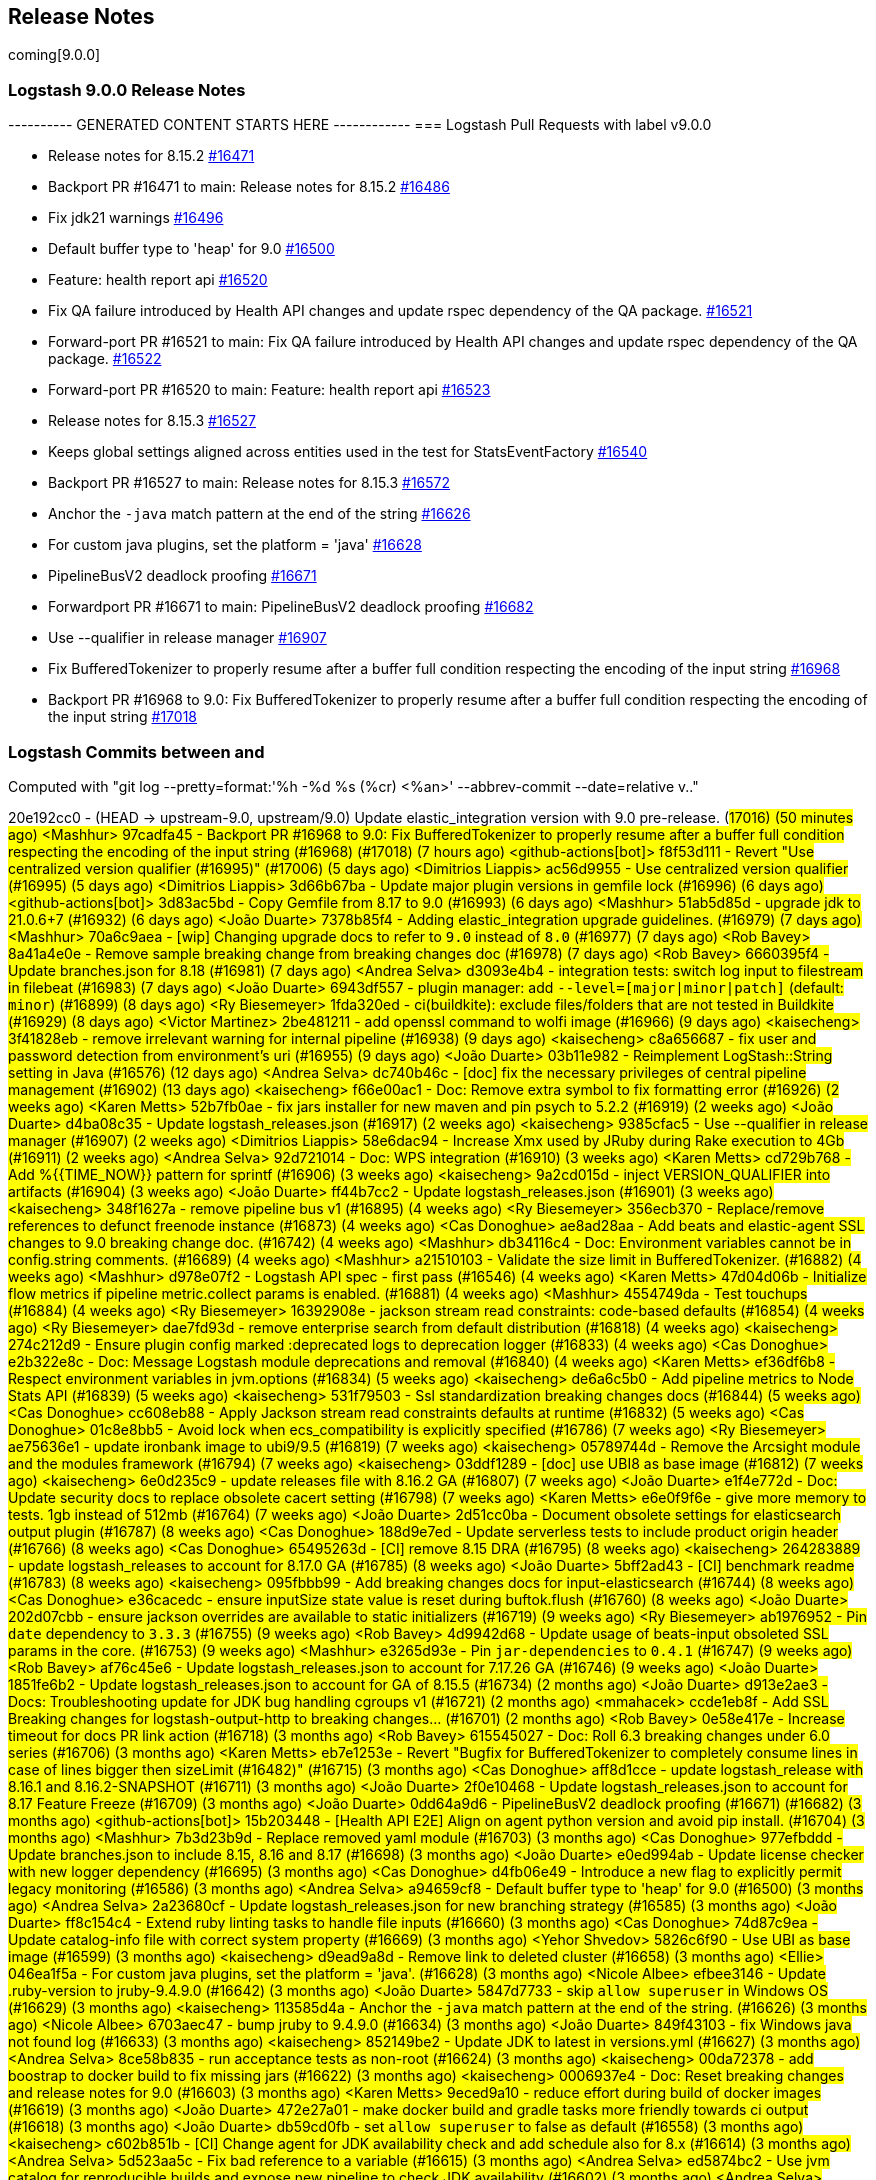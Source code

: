 [[releasenotes]]
== Release Notes
coming[9.0.0]
[[logstash-9-0-0]]
=== Logstash 9.0.0 Release Notes

---------- GENERATED CONTENT STARTS HERE ------------
=== Logstash Pull Requests with label v9.0.0

* Release notes for 8.15.2 https://github.com/elastic/logstash/pull/16471[#16471]
* Backport PR #16471 to main: Release notes for 8.15.2 https://github.com/elastic/logstash/pull/16486[#16486]
* Fix jdk21 warnings https://github.com/elastic/logstash/pull/16496[#16496]
* Default buffer type to 'heap' for 9.0 https://github.com/elastic/logstash/pull/16500[#16500]
* Feature: health report api https://github.com/elastic/logstash/pull/16520[#16520]
* Fix QA failure introduced by Health API changes and update rspec dependency of the QA package. https://github.com/elastic/logstash/pull/16521[#16521]
* Forward-port PR #16521 to main: Fix QA failure introduced by Health API changes and update rspec dependency of the QA package. https://github.com/elastic/logstash/pull/16522[#16522]
* Forward-port PR #16520 to main: Feature: health report api https://github.com/elastic/logstash/pull/16523[#16523]
* Release notes for 8.15.3 https://github.com/elastic/logstash/pull/16527[#16527]
* Keeps global settings aligned across entities used in the test for StatsEventFactory https://github.com/elastic/logstash/pull/16540[#16540]
* Backport PR #16527 to main: Release notes for 8.15.3 https://github.com/elastic/logstash/pull/16572[#16572]
* Anchor the `-java` match pattern at the end of the string https://github.com/elastic/logstash/pull/16626[#16626]
* For custom java plugins, set the platform = 'java' https://github.com/elastic/logstash/pull/16628[#16628]
* PipelineBusV2 deadlock proofing https://github.com/elastic/logstash/pull/16671[#16671]
* Forwardport PR #16671 to main: PipelineBusV2 deadlock proofing https://github.com/elastic/logstash/pull/16682[#16682]
* Use --qualifier in release manager https://github.com/elastic/logstash/pull/16907[#16907]
* Fix BufferedTokenizer to properly resume after a buffer full condition respecting the encoding of the input string https://github.com/elastic/logstash/pull/16968[#16968]
* Backport PR #16968 to 9.0: Fix BufferedTokenizer to properly resume after a buffer full condition respecting the encoding of the input string https://github.com/elastic/logstash/pull/17018[#17018]

=== Logstash Commits between  and 

Computed with "git log --pretty=format:'%h -%d %s (%cr) <%an>' --abbrev-commit --date=relative v.."

20e192cc0 - (HEAD -> upstream-9.0, upstream/9.0) Update elastic_integration version with 9.0 pre-release. (#17016) (50 minutes ago) <Mashhur>
97cadfa45 - Backport PR #16968 to 9.0: Fix BufferedTokenizer to properly resume after a buffer full condition respecting the encoding of the input string (#16968) (#17018) (7 hours ago) <github-actions[bot]>
f8f53d111 - Revert "Use centralized version qualifier (#16995)" (#17006) (5 days ago) <Dimitrios Liappis>
ac56d9955 - Use centralized version qualifier (#16995) (5 days ago) <Dimitrios Liappis>
3d66b67ba - Update major plugin versions in gemfile lock (#16996) (6 days ago) <github-actions[bot]>
3d83ac5bd - Copy Gemfile from 8.17 to 9.0 (#16993) (6 days ago) <Mashhur>
51ab5d85d - upgrade jdk to 21.0.6+7 (#16932) (6 days ago) <João Duarte>
7378b85f4 - Adding elastic_integration upgrade guidelines. (#16979) (7 days ago) <Mashhur>
70a6c9aea - [wip] Changing upgrade docs to refer to `9.0` instead of `8.0` (#16977) (7 days ago) <Rob Bavey>
8a41a4e0e - Remove sample breaking change from breaking changes doc (#16978) (7 days ago) <Rob Bavey>
6660395f4 - Update branches.json for 8.18 (#16981) (7 days ago) <Andrea Selva>
d3093e4b4 - integration tests: switch log input to filestream in filebeat (#16983) (7 days ago) <João Duarte>
6943df557 - plugin manager: add `--level=[major|minor|patch]` (default: `minor`) (#16899) (8 days ago) <Ry Biesemeyer>
1fda320ed - ci(buildkite): exclude files/folders that are not tested in Buildkite (#16929) (8 days ago) <Victor Martinez>
2be481211 - add openssl command to wolfi image (#16966) (9 days ago) <kaisecheng>
3f41828eb - remove irrelevant warning for internal pipeline (#16938) (9 days ago) <kaisecheng>
c8a656687 - fix user and password detection from environment's uri (#16955) (9 days ago) <João Duarte>
03b11e982 - Reimplement LogStash::String setting in Java (#16576) (12 days ago) <Andrea Selva>
dc740b46c - [doc] fix the necessary privileges of central pipeline management (#16902) (13 days ago) <kaisecheng>
f66e00ac1 - Doc: Remove extra symbol to fix formatting error (#16926) (2 weeks ago) <Karen Metts>
52b7fb0ae - fix jars installer for new maven and pin psych to 5.2.2 (#16919) (2 weeks ago) <João Duarte>
d4ba08c35 - Update logstash_releases.json (#16917) (2 weeks ago) <kaisecheng>
9385cfac5 - Use --qualifier in release manager (#16907) (2 weeks ago) <Dimitrios Liappis>
58e6dac94 - Increase Xmx used by JRuby during Rake execution to 4Gb (#16911) (2 weeks ago) <Andrea Selva>
92d721014 - Doc: WPS integration (#16910) (3 weeks ago) <Karen Metts>
cd729b768 - Add %{{TIME_NOW}} pattern for sprintf (#16906) (3 weeks ago) <kaisecheng>
9a2cd015d - inject VERSION_QUALIFIER into artifacts (#16904) (3 weeks ago) <João Duarte>
ff44b7cc2 - Update logstash_releases.json (#16901) (3 weeks ago) <kaisecheng>
348f1627a - remove pipeline bus v1 (#16895) (4 weeks ago) <Ry Biesemeyer>
356ecb370 - Replace/remove references to defunct freenode instance (#16873) (4 weeks ago) <Cas Donoghue>
ae8ad28aa - Add beats and elastic-agent SSL changes to 9.0 breaking change doc. (#16742) (4 weeks ago) <Mashhur>
db34116c4 - Doc: Environment variables cannot be in config.string comments. (#16689) (4 weeks ago) <Mashhur>
a21510103 - Validate the size limit in BufferedTokenizer. (#16882) (4 weeks ago) <Mashhur>
d978e07f2 - Logstash API spec - first pass (#16546) (4 weeks ago) <Karen Metts>
47d04d06b - Initialize flow metrics if pipeline metric.collect params is enabled. (#16881) (4 weeks ago) <Mashhur>
4554749da - Test touchups (#16884) (4 weeks ago) <Ry Biesemeyer>
16392908e - jackson stream read constraints: code-based defaults (#16854) (4 weeks ago) <Ry Biesemeyer>
dae7fd93d - remove enterprise search from default distribution (#16818) (4 weeks ago) <kaisecheng>
274c212d9 - Ensure plugin config marked :deprecated logs to deprecation logger (#16833) (4 weeks ago) <Cas Donoghue>
e2b322e8c - Doc: Message Logstash module deprecations and removal (#16840) (4 weeks ago) <Karen Metts>
ef36df6b8 - Respect environment variables in jvm.options (#16834) (5 weeks ago) <kaisecheng>
de6a6c5b0 - Add pipeline metrics to Node Stats API (#16839) (5 weeks ago) <kaisecheng>
531f79503 - Ssl standardization breaking changes docs (#16844) (5 weeks ago) <Cas Donoghue>
cc608eb88 - Apply Jackson stream read constraints defaults at runtime (#16832) (5 weeks ago) <Cas Donoghue>
01c8e8bb5 - Avoid lock when ecs_compatibility is explicitly specified (#16786) (7 weeks ago) <Ry Biesemeyer>
ae75636e1 - update ironbank image to ubi9/9.5 (#16819) (7 weeks ago) <kaisecheng>
05789744d - Remove the Arcsight module and the modules framework (#16794) (7 weeks ago) <kaisecheng>
03ddf1289 - [doc] use UBI8 as base image (#16812) (7 weeks ago) <kaisecheng>
6e0d235c9 - update releases file with 8.16.2 GA (#16807) (7 weeks ago) <João Duarte>
e1f4e772d - Doc: Update security docs to replace obsolete cacert setting (#16798) (7 weeks ago) <Karen Metts>
e6e0f9f6e - give more memory to tests. 1gb instead of 512mb (#16764) (7 weeks ago) <João Duarte>
2d51cc0ba - Document obsolete settings for elasticsearch output plugin (#16787) (8 weeks ago) <Cas Donoghue>
188d9e7ed - Update serverless tests to include product origin header (#16766) (8 weeks ago) <Cas Donoghue>
65495263d - [CI] remove 8.15 DRA (#16795) (8 weeks ago) <kaisecheng>
264283889 - update logstash_releases to account for 8.17.0 GA (#16785) (8 weeks ago) <João Duarte>
5bff2ad43 - [CI] benchmark readme  (#16783) (8 weeks ago) <kaisecheng>
095fbbb99 - Add breaking changes docs for input-elasticsearch (#16744) (8 weeks ago) <Cas Donoghue>
e36cacedc - ensure inputSize state value is reset during buftok.flush (#16760) (8 weeks ago) <João Duarte>
202d07cbb - ensure jackson overrides are available to static initializers (#16719) (9 weeks ago) <Ry Biesemeyer>
ab1976952 - Pin `date` dependency to `3.3.3` (#16755) (9 weeks ago) <Rob Bavey>
4d9942d68 - Update usage of beats-input obsoleted SSL params in the core. (#16753) (9 weeks ago) <Mashhur>
e3265d93e - Pin `jar-dependencies` to `0.4.1` (#16747) (9 weeks ago) <Rob Bavey>
af76c45e6 - Update logstash_releases.json to account for 7.17.26 GA (#16746) (9 weeks ago) <João Duarte>
1851fe6b2 - Update logstash_releases.json to account for GA of 8.15.5 (#16734) (2 months ago) <João Duarte>
d913e2ae3 - Docs: Troubleshooting update for JDK bug handling cgroups v1 (#16721) (2 months ago) <mmahacek>
ccde1eb8f - Add SSL Breaking changes for logstash-output-http to breaking changes… (#16701) (2 months ago) <Rob Bavey>
0e58e417e - Increase timeout for docs PR link action (#16718) (3 months ago) <Rob Bavey>
615545027 - Doc: Roll 6.3 breaking changes under 6.0 series (#16706) (3 months ago) <Karen Metts>
eb7e1253e - Revert "Bugfix for BufferedTokenizer to completely consume lines in case of lines bigger then sizeLimit (#16482)" (#16715) (3 months ago) <Cas Donoghue>
aff8d1cce - update logstash_release with 8.16.1 and 8.16.2-SNAPSHOT (#16711) (3 months ago) <João Duarte>
2f0e10468 - Update logstash_releases.json to account for 8.17 Feature Freeze (#16709) (3 months ago) <João Duarte>
0dd64a9d6 - PipelineBusV2 deadlock proofing (#16671) (#16682) (3 months ago) <github-actions[bot]>
15b203448 - [Health API E2E] Align on agent python version and avoid pip install. (#16704) (3 months ago) <Mashhur>
7b3d23b9d - Replace removed yaml module (#16703) (3 months ago) <Cas Donoghue>
977efbddd - Update branches.json to include 8.15, 8.16 and 8.17 (#16698) (3 months ago) <João Duarte>
e0ed994ab - Update license checker with new logger dependency (#16695) (3 months ago) <Cas Donoghue>
d4fb06e49 - Introduce a new flag to explicitly permit legacy monitoring (#16586) (3 months ago) <Andrea Selva>
a94659cf8 - Default buffer type to 'heap' for 9.0 (#16500) (3 months ago) <Andrea Selva>
2a23680cf - Update logstash_releases.json for new branching strategy (#16585) (3 months ago) <João Duarte>
ff8c154c4 - Extend ruby linting tasks to handle file inputs (#16660) (3 months ago) <Cas Donoghue>
74d87c9ea - Update catalog-info file with correct system property (#16669) (3 months ago) <Yehor Shvedov>
5826c6f90 - Use UBI as base image (#16599) (3 months ago) <kaisecheng>
d9ead9a8d - Remove link to deleted cluster (#16658) (3 months ago) <Ellie>
046ea1f5a - For custom java plugins, set the platform = 'java'. (#16628) (3 months ago) <Nicole Albee>
efbee3146 - Update .ruby-version to jruby-9.4.9.0 (#16642) (3 months ago) <João Duarte>
5847d7733 - skip `allow_superuser` in Windows OS (#16629) (3 months ago) <kaisecheng>
113585d4a - Anchor the `-java` match pattern at the end of the string. (#16626) (3 months ago) <Nicole Albee>
6703aec47 - bump jruby to 9.4.9.0 (#16634) (3 months ago) <João Duarte>
849f43103 - fix Windows java not found log (#16633) (3 months ago) <kaisecheng>
852149be2 - Update JDK to latest in versions.yml (#16627) (3 months ago) <Andrea Selva>
8ce58b835 - run acceptance tests as non-root (#16624) (3 months ago) <kaisecheng>
00da72378 - add boostrap to docker build to fix missing jars (#16622) (3 months ago) <kaisecheng>
0006937e4 - Doc: Reset breaking changes and release notes for 9.0 (#16603) (3 months ago) <Karen Metts>
9eced9a10 - reduce effort during build of docker images (#16619) (3 months ago) <João Duarte>
472e27a01 - make docker build and gradle tasks more friendly towards ci output (#16618) (3 months ago) <João Duarte>
db59cd0fb - set `allow_superuser` to false as default (#16558) (3 months ago) <kaisecheng>
c602b851b - [CI] Change agent for JDK availability check and add schedule also for 8.x (#16614) (3 months ago) <Andrea Selva>
5d523aa5c - Fix bad reference to a variable (#16615) (3 months ago) <Andrea Selva>
ed5874bc2 - Use jvm catalog for reproducible builds and expose new pipeline to check JDK availability (#16602) (3 months ago) <Andrea Selva>
ca19f0029 - make max inflight warning global to all pipelines (#16597) (3 months ago) <João Duarte>
93b0913fd - Updated CI releases inventory after 7.17.25 (#16589) (4 months ago) <Edmo Vamerlatti Costa>
566bdf66f - remove http.* settings (#16552) (4 months ago) <kaisecheng>
467ab3f44 - Enable log.format.json.fix_duplicate_message_fields by default (#16578) (4 months ago) <kaisecheng>
dcafa0835 - Updated CI releases inventory after 8.15.3 (#16581) (4 months ago) <Edmo Vamerlatti Costa>
daf979c18 - default to jdk 21 on all ci/build tasks (#16464) (4 months ago) <João Duarte>
3f0ad12d0 - add http.* deprecation log (#16538) (4 months ago) <kaisecheng>
b6f16c8b8 - Adds a JMH benchmark to test BufferedTokenizerExt class (#16564) (4 months ago) <Andrea Selva>
85493ce86 - Bugfix for BufferedTokenizer to completely consume lines in case of lines bigger then sizeLimit (#16482) (4 months ago) <Andrea Selva>
ab77d36da - ensure minitar 1.x is used instead of 0.x (#16565) (4 months ago) <João Duarte>
63706c1a3 - Marked ArcSight Module as deprecated in documentation. (#16553) (4 months ago) <Andrea Selva>
cb3b7c01d - Remove event_api.tags.illegal for v9 (#16461) (4 months ago) <kaisecheng>
3f2a65928 - Update branches.json to point to 8.16 branch (#16560) (4 months ago) <Rob Bavey>
dfd256e30 - [Health API] Add 1-min, 5-min backpressure and multipipeline test cases. (#16550) (4 months ago) <Mashhur>
b571e8f3e - remove deprecated modules netflow, fb_apache and azure (#16514) (4 months ago) <kaisecheng>
fc119df24 - Doc: Update 8.15.0 release notes to future proof link (#16554) (4 months ago) <Karen Metts>
937a9ea49 - docs: add health details for flow/worker_utilization (#16544) (4 months ago) <Ry Biesemeyer>
8cd0fa876 - refactor log for event_api.tags.illegal (#16545) (4 months ago) <kaisecheng>
6064587bc - (kaisecheng/main) Keeps global settings aligned across entities used in the test for StatsEventFactory (4 months ago) <Andrea Selva>
a931b2cde - Flow worker utilization probe (#16532) (4 months ago) <Ry Biesemeyer>
065769636 - health: add `logstash.forceApiStatus: green` escape hatch (#16535) (4 months ago) <Ry Biesemeyer>
4037adfc4 - Health api minor followups (#16533) (4 months ago) <Mashhur>
7f7af057f - Feature: health report api (#16520) (#16523) (4 months ago) <github-actions[bot]>
648472106 - [test] Fix xpack test to check for http_address stats only if the webserver is enabled (#16525) (4 months ago) <Andrea Selva>
dc24f0297 - Fix QA failure introduced by Health API changes and update rspec dependency of the QA package. (#16521) (#16522) (4 months ago) <github-actions[bot]>
a4eddb8a2 - add deprecation log for `--event_api.tags.illegal` (#16507) (4 months ago) <kaisecheng>
3480c32b6 - install jdk 11 in agent for snyk 7.17 scanning (#16510) (4 months ago) <João Duarte>
5d4825f00 - Avoid to access Java DeprecatedAlias value other than Ruby's one (#16506) (4 months ago) <Andrea Selva>
5aabeda5f - fix snapshot branch detection for snyk (#16484) (4 months ago) <João Duarte>
e84fb458c - Improve pipeline bootstrap error logs (#16495) (4 months ago) <Edmo Vamerlatti Costa>
60670087c - [ci] Skip slack for retries JDK matrix jobs (#16316) (4 months ago) <Dimitrios Liappis>
07c01f823 - Don't use an older JRuby with oraclelinux-7 (#16499) (4 months ago) <Dimitrios Liappis>
4e49adc6f - Fix jdk21 warnings (#16496) (4 months ago) <Andrea Selva>
b69d993d7 - DLQ-ing events that trigger an conditional evaluation error. (#16423) (4 months ago) <Andrea Selva>
fd1de3900 - Use jruby-9.4.8.0 in exhaustive CIs. (#16489) (4 months ago) <Mashhur>
61de60fe2 - [Spacetime] Reimplement config Setting classe in java (#15679) (4 months ago) <Andrea Selva>
8368c0036 - Change LogStash::Util::SubstitutionVariables#replace_placeholders refine argument to optional (#16485) (4 months ago) <Edmo Vamerlatti Costa>
2fe91226e - Release notes for 8.15.2 (#16471) (#16486) (4 months ago) <github-actions[bot]>
f35e10d79 - Updated CI releases inventory after 8.15.2 (#16474) (4 months ago) <Andrea Selva>
5c57adebb - simplify snyk scanning (#16475) (4 months ago) <João Duarte>
51cca7320 - bump .ruby_version to jruby-9.4.8.0 (#16477) (4 months ago) <João Duarte>
0ef4c7da3 - [ci] fix wrong queue type in benchmark marathon (#16465) (5 months ago) <kaisecheng>
b54caf3fd - Known issue for 8.15.1 related to env vars references (#16455) (5 months ago) <Luca Belluccini>
3e98cb162 - [CI] fix benchmark marathon (#16447) (5 months ago) <kaisecheng>
7c64c7394 - Fixes the issue where LS wipes out all quotes from docker env variables. (#16456) (5 months ago) <Mashhur>
4e82655cd - remove ingest-converter (#16453) (5 months ago) <kaisecheng>
1ec37b7c4 - Drop JDK 11 support (#16443) (5 months ago) <Andrea Selva>
2ebf2658f - Make health report test runner script executable. (#16446) (5 months ago) <Mashhur>
5452cccf7 - [CI] benchmark dashboard and pipeline for testing against multiple versions (#16421) (5 months ago) <kaisecheng>
5195332bc - Logstash Health Report Tests Buildkite pipeline setup. (#16416) (5 months ago) <Mashhur>
701108f88 - update ci release 7.17.24 (#16439) (5 months ago) <kaisecheng>
17dba9f82 - account for the 8.x in DRA publishing task (#16436) (5 months ago) <João Duarte>
f60e98717 - bump to 9.0.0 and adapt CI accordingly (#16428) (5 months ago) <João Duarte>
69f0fa54c - use gnu tar compatible minitar to generate tar artifact (#16432) (5 months ago) <João Duarte>
bb7ecc203 - Fix ConditionalEvaluationError to do not include the event that errored in its serialiaxed form, because it's not expected that this class is ever serialized. (#16429) (5 months ago) <Andrea Selva>
58b6a0ac7 - Release notes for 8.15.1 (#16405) (#16427) (5 months ago) <github-actions[bot]>
285d13a51 - Update logstash_releases.json (#16426) (5 months ago) <kaisecheng>
b88e23702 - Implements safe evaluation of conditional expressions, logging the error without killing the pipeline (#16322) (5 months ago) <Andrea Selva>
ac034a14e - Generate Dataset code with meaningful fields names (#16386) (5 months ago) <Andrea Selva>
6e93b30c7 - Increase Jruby -Xmx to avoid OOM during zip task in DRA (#16408) (5 months ago) <kaisecheng>
b2796afc9 - (andsel/main) Removing 8.14 from ci/branches.json as we have 8.15. (#16390) (6 months ago) <Mashhur>
d4519711a - Doc: Forwardport 8.15.0 release notes to main (#16388) (6 months ago) <Karen Metts>
e10470483 - Exclude substitution refinement on pipelines.yml (#16375) (6 months ago) <Mashhur>
3d13ebe33 - deprecate java less-than 17 (#16370) (6 months ago) <Ry Biesemeyer>
2db2a224e - Doc: Add SNMP integration to breaking changes (#16374) (6 months ago) <Karen Metts>
62ef8a084 - [Bugfix] Resolve the array and char (single | double quote) escaped values of ${ENV} (#16365) (6 months ago) <Mashhur>
09a282780 - Update logstash_releases.json (#16347) (6 months ago) <Andrea Selva>
03841cace - Fix 8.13.1 release notes (#16363) (6 months ago) <João Duarte>
629d8fe5a - add retries to snyk buildkite job (#16343) (6 months ago) <João Duarte>
90f303e40 - fix line used to determine ES is up (#16349) (7 months ago) <João Duarte>
c633ad256 - settings: add support for observing settings after post-process hooks (#16339) (7 months ago) <Ry Biesemeyer>
eff9b540d - Doc: Reposition worker-utilization in doc (#16335) (7 months ago) <Karen Metts>
8f2dae618 - correctly handle stack overflow errors during pipeline compilation (#16323) (7 months ago) <João Duarte>
c30aa1c7f - regenerate webserver test certificates (#16331) (7 months ago) <João Duarte>
e065088cd - Add GH vault plugin bot to allowed list (#16301) (7 months ago) <ev1yehor>
758098cdc - Release notes for 8.14.3 (#16312) (#16318) (7 months ago) <github-actions[bot]>
01b08c764 - Update logstash_releases.json after 8.14.3 (#16306) (7 months ago) <Andrea Selva>
9c6550a0d - Doc: Update headers for plugins (LSR) (#16277) (7 months ago) <Karen Metts>
f728c44a0 - Remove Debian 10 from CI (#16300) (7 months ago) <Dimitrios Liappis>
66aeeeef8 - Json normalization performance (#16313) (7 months ago) <Ry Biesemeyer>
2404bad9a - [CI] fix benchmark to pull snapshot version  (#16308) (7 months ago) <kaisecheng>
ea0c16870 - Add Ubuntu 24.04 to CI (#16299) (7 months ago) <Dimitrios Liappis>
db06ec415 - Remove CentOS 7 from CI (#16293) (7 months ago) <Dimitrios Liappis>
a63d8a831 - bump ci releases for 8.14.2 (#16287) (7 months ago) <Ry Biesemeyer>
b51b5392e - Release notes for 8.14.2 (#16266) (#16286) (7 months ago) <Ry Biesemeyer>
e3271db94 - add flow-informed tuning guidance (#16265) (7 months ago) <Ry Biesemeyer>
9872159c7 - bump version to 8.16.0 (#16281) (7 months ago) <João Duarte>
83506eabe - add 8.15 and remove 8.13 from CI testing (#16282) (7 months ago) <João Duarte>
121b1c963 - update jruby to 9.4.8.0 (#16278) (7 months ago) <João Duarte>
a046d3f27 - Revert "add ubuntu 24.04 to CI (#16263)" (#16279) (7 months ago) <João Duarte>
a0bcd61ad - add ubuntu 24.04 to CI (#16263) (7 months ago) <João Duarte>
7080ec542 - Add retries to aarch64 CI pipeline (#16271) (7 months ago) <Dimitrios Liappis>
095733c40 - Doc: Add ecs and datastream requirement for intg filter (#16268) (7 months ago) <Karen Metts>
784fa186c - Ensure pipeline metrics are cleared on the pipeline shutdown (#16264) (7 months ago) <Edmo Vamerlatti Costa>
0cfe6b080 - Add `RubyEvent#dup` support and unit test case to keep `Json#dump(Event)` safe. (#16255) (7 months ago) <Mashhur>
0e1d67eda - produce wolfi docker image in ci (#16252) (7 months ago) <João Duarte>
bc0b9556b - Add quotes to fix path handling in pqcheck.bat (#16205) (7 months ago) <Alex S>
e6682c94b - Pin fileutils version to 1.7+ (#16250) (8 months ago) <Mashhur>
0ec16ca39 - Unicode pipeline and plugin ids (#15971) (8 months ago) <Ry Biesemeyer>
440aa98e4 - [CI] Benchmark pipeline (#16191) (8 months ago) <kaisecheng>
92909cb1c - json: remove unnecessary dup/freeze in serialization (#16213) (8 months ago) <Ry Biesemeyer>
ca1403009 - Forwardport PR #16212 to main: Release notes for 8.14.1 (#16214) (8 months ago) <github-actions[bot]>
321e407e5 - Avoid to log file not found errors when DLQ segments are removed concurrently between writer and reader. (#16204) (8 months ago) <Andrea Selva>
ed930f820 - Avoid mocking the value returned in global SETTINGS constant. (#16245) (8 months ago) <Andrea Selva>
0d385a961 - Update pull-requests.json (#16220) (8 months ago) <ev1yehor>
13a8c4f1a - remove version pinning from rexml (#16224) (8 months ago) <João Duarte>
801f0f441 - Geoip database management cache invalidation (#16222) (8 months ago) <Ry Biesemeyer>
148461440 - Wolfi-based image flavor (#16189) (8 months ago) <João Duarte>
0f6fa5c8f - p2p: adds opt-in pipeline bus with less synchronization (#16194) (8 months ago) <Ry Biesemeyer>
fab345881 - Introduce filesystem signalling from DLQ read to writer to update byte size metric accordingly when the reader uses `clean_consumed` (#16195) (8 months ago) <Andrea Selva>
948a0edf1 - Logstash monitoring doc improvements. (#16208) (8 months ago) <Mashhur>
7f424c1f5 - Update logstash_releases.json to account for 7.17.22 (#16185) (8 months ago) <João Duarte>
881f7605f - Bump logstash-releases.json after 8.14.1 release (#16217) (8 months ago) <Edmo Vamerlatti Costa>
23221cadd - Pin rexml gem version to 3.2.6 (#16209) (8 months ago) <Edmo Vamerlatti Costa>
efa83787a - Revert PR #16050 (8 months ago) <Andrea Selva>
70d0f1d02 - Release notes for 8.14.0 (#16155) (#16198) (8 months ago) <github-actions[bot]>
14afa851d - Bump `logstash-releases.json` after 8.14.0 release (#16197) (8 months ago) <Rob Bavey>
5c7d41679 - Update log4j rollover to configure time retention (#16179) (8 months ago) <Andrea Selva>
d0606ff09 - Bundle logstash-integration-snmp and remove input-snmp and input-snmptrap as default (#16180) (8 months ago) <Edmo Vamerlatti Costa>
e2acb4d6b - Add incomplete integration plugins to metadata.json as skip (#16174) (8 months ago) <Karen Metts>
1d4038b27 - Add initial buildkite pipeline for Benchmark (#16190) (8 months ago) <kaisecheng>
2a7f05975 - Upgrade jrjackson to 0.4.20 (#16153) (9 months ago) <João Duarte>
ea930861e - PQ: avoid blocking writer when precisely full (#16176) (9 months ago) <Ry Biesemeyer>
d0bdc33fa - Regenerate dependencies report and add strscan. (#16169) (9 months ago) <Mashhur>
73fb21b4a - Update plugins-metadata.json (#16137) (9 months ago) <Karen Metts>
979d30d70 - Handle non-unicode payload in Logstash. (#16072) (9 months ago) <Mashhur>
53d948017 - [DOC] Remove reference to puppet LS module (#12356) (9 months ago) <Luca Belluccini>
439fbebe2 - Update catalog-info.yaml to properly define dependencies type. (#16163) (9 months ago) <Mashhur>
977ef89a7 - Updated to 21.0.3+9 (#16055) (9 months ago) <Andrea Selva>
f781578c3 - Update catalog-info.yaml (#16161) (9 months ago) <Andres Rodriguez>
734405dcb - Replace stack traces with logger in DSL. (#16159) (9 months ago) <Mashhur>
2eebfd8f0 - Adds section to describe intended usage of `pipeline.buffer.type` (#16083) (9 months ago) <Andrea Selva>
8e8a5b08d - Updated target and source Java definitions in build.gradle becuase deprecated and planned for removal in next major (#16156) (9 months ago) <Andrea Selva>
1e431b47c - Update releases inventory after 8.13.4 (#16147) (9 months ago) <Andrea Selva>
21148f160 - Set correct pipeline ownership (#16149) (9 months ago) <Andres Rodriguez>
0d6ba8d1b - Allow comments in hashes and before EOF (#16058) (9 months ago) <Jonas L. B>
3068934c6 - upgrade java_input_example to 1.0.3 (#16152) (9 months ago) <João Duarte>
0d6117173 - update multiple dependencies (#16136) (9 months ago) <João Duarte>
001fea643 - Release notes for 8.13.4 (#16144) (#16150) (9 months ago) <github-actions[bot]>
6dd277005 - remove unused root Dockerfiles (#16140) (9 months ago) <João Duarte>
9e452d2e5 - Update junit 4 13 (#16138) (9 months ago) <Ry Biesemeyer>
973c2ba3a - force ruby-maven-libs constraint to >= 3.9.6.1 (#16130) (9 months ago) <João Duarte>
359a24a3e - Release notes for 8.13.3 (#16108) (#16128) (9 months ago) <kaisecheng>
bf8846d4a - Update logstash_releases.json (#16123) (9 months ago) <kaisecheng>
4350855e7 - upgrade jruby to 9.4.7.0 (#16125) (9 months ago) <João Duarte>
830733d75 - (upstream/8.10.2) Provide opt-in flag to avoid fields name clash when log format is json (#15969) (10 months ago) <Andrea Selva>
6bf1f80a8 - bump version to 8.15.0 (#16088) (10 months ago) <kaisecheng>
f4d33cb90 - add 8.14 branch for ci (#16086) (10 months ago) <kaisecheng>
cb45cd28c - Doc: Remove include statements for screenshots not rendering properly (#15981) (10 months ago) <Karen Metts>
b9b9ad939 - Use `dpkg --print-architecture` in Dockerfile to ascertain architecture (#16076) (10 months ago) <Rob Bavey>
cc1eca904 - Split LS_JAVA_OPTS content when contains multiple options (#16079) (10 months ago) <Andrea Selva>
9483ee04c - Fix the exception behavior when `config.string` contains ${VAR} in the comments. (#16050) (10 months ago) <Mashhur>
84886ac4b - remove 8.12 from CI (#16077) (10 months ago) <kaisecheng>
afa646fbc - Introduce a new setting to give preference to Java heap  or direct space buffer allocation type (#16054) (10 months ago) <Andrea Selva>
2ec54b42e - Release notes for 8.13.2 (#16068) (#16071) (10 months ago) <github-actions[bot]>
4a379be6d - Fix the git branch check for snyk bk jobs (#16062) (10 months ago) <Mashhur>
e5b2b3d92 - Update Dockerfile to select appropriate architecture on build box (#16053) (10 months ago) <Rob Bavey>
6eb99437e - Update releases inventory after 8.13.1 (#16048) (10 months ago) <Andrea Selva>
6a04854e4 - JDK 21 move (#15719) (10 months ago) <Andrea Selva>
327fbe134 - Release notes for 8.13.1 (#16046) (#16049) (10 months ago) <github-actions[bot]>
dd1f6dd16 - Fix integration tests caused by #16026. (#16038) (10 months ago) <Mashhur>
f6940f5a3 - Update critical_vulnerability_scan.yml (#16039) (10 months ago) <João Duarte>
a7779664a - Modernize ironbank Dockerfile (#16022) (10 months ago) <kaisecheng>
e42979503 - (jsvd/main) Save  name came through ENV vars to let Logstash decide using value from either keystore or ENV. (#16026) (11 months ago) <Mashhur>
e8597cbb7 - Introduce vulnerability scanner that fails PRs on critical vulnerabilities (#16028) (11 months ago) <João Duarte>
96e4838e4 - Fix exclusion of old ruby-maven-libs 3.3.9 jars (#16032) (11 months ago) <João Duarte>
36b7cb8ab - Doc: Remove beta tag from integrations filter doc (#16021) (11 months ago) <Karen Metts>
c4bd54de5 - Update releases inventory after 7.17.19 (#16024) (11 months ago) <Andrea Selva>
716c33f4b - update ci release for 8.13.0 (#16030) (11 months ago) <kaisecheng>
bae6210c2 - Release notes for 8.13.0 (#15978) (#16027) (11 months ago) <github-actions[bot]>
59bd37636 - upgrade ruby-maven-libs to 3.8.9 (#15894) (11 months ago) <João Duarte>
d1e624b81 - remove repetitions of "the" word (#15987) (11 months ago) <carrychair>
92b20bc18 - Doc: Remove extra `+` to force page regen (#16000) (11 months ago) <Karen Metts>
32052a263 - Remove curl installation step, as `curl-minimal` is already provided in ubi9 (#15998) (11 months ago) <Rob Bavey>
43614ede5 - ensure order of jvm options from file and env vars is respected (#15997) (11 months ago) <João Duarte>
483059e37 - geoip: avoid crash cleaning non-existing managed dbs (#15986) (11 months ago) <Ry Biesemeyer>
c0c213d17 - Split java/ruby unit test steps on Windows (#15888) (11 months ago) <Dimitrios Liappis>
b640e7e85 - Add arm64 support for env2yaml (#15980) (11 months ago) <Rob Bavey>
dec53ba32 - Imap plugin is no anymore default plugin. (#15425) (11 months ago) <Mashhur>
19637143e - Fix the Bootstrap check test failure on Windows. (#15975) (11 months ago) <Mashhur>
3070a637c - Release notes for 8.12.2 (#15956) (#15972) (12 months ago) <github-actions[bot]>
834c779c5 - Remove dlq writer dead code add some logs (#15965) (12 months ago) <Andrea Selva>
18bbb3156 - Add shutdown step of DLQ flusher scheduled service (#15964) (12 months ago) <Andrea Selva>
ff37e1e0d - Fix failing DLQ test due to time scheduling (#15960) (12 months ago) <Andrea Selva>
14dc3d24a - bump jruby to 9.4.6.0 and remove ffi workaround (#15961) (12 months ago) <João Duarte>
c30fe46c8 - Added :jvm-options-parser subproject to the javaTests task (#15957) (12 months ago) <Andrea Selva>
e5ca8601b - [CI] [Sonar] Explicitly specified test sources for sonar (#15954) (12 months ago) <Pavel Zorin>
54f73e5d2 - Follow up to #15900 -- fix remaining acceptance tests (#15907) (12 months ago) <Dimitrios Liappis>
eedccea33 - Fix packaging service check failures (#15946) (12 months ago) <Dimitrios Liappis>
3c9db658b - Package `elastic_integration` plugin. (#15769) (12 months ago) <Mashhur>
22a10b5b9 - bump version to 8.14.0 (#15935) (12 months ago) <kaisecheng>
34ebdc120 - add 8.13 branch (#15938) (12 months ago) <kaisecheng>
8eb08e138 - Add Alma 8, Alma 9, and Rocky Linux 9 to the JDK matrix (#15941) (12 months ago) <Andres Rodriguez>
dc8b5b2c8 - ci: provide metadata about releases that are in-flight (#15924) (12 months ago) <Ry Biesemeyer>
be3f75e34 - Clean up left over scripts after CI migration (#15926) (12 months ago) <Dimitrios Liappis>
4e6815b1e - add openssl to ubi image (#15929) (12 months ago) <kaisecheng>
de01eb6ee - Remove jinja2 in favor of erb templates (#15142) (12 months ago) <João Duarte>
52ce3ff8f - Set Netty's maxOrder options to previous default (#15925) (12 months ago) <Andrea Selva>
5c3e64d59 - introduce go.mod for env2yaml (#15921) (12 months ago) <João Duarte>
db193f56c - Update docs-preview link (#15918) (12 months ago) <Nassim Kammah>
4e98aa811 - Fix the lastes 8.12 version, to the actually latest released (#15915) (12 months ago) <Andrea Selva>
c75a2d84b - Update CI release file after releases. (#15911) (12 months ago) <Mashhur>
38e8c5d3f - flow_metrics: pull `worker_utilization` up to pipeline-level (#15912) (1 year ago) <Ry Biesemeyer>
529ed2edd - Release notes for 8.12.1 (#15885) (#15910) (1 year ago) <github-actions[bot]>
b66dc7f46 - Fix service startup with acceptance tests (#15900) (1 year ago) <Dimitrios Liappis>
2fc3f4c21 - Add retries to acceptance/docker steps in BK (#15901) (1 year ago) <Dimitrios Liappis>
fedcf58c4 - Add Debian 12 to CI (#15895) (1 year ago) <Dimitrios Liappis>
8ac55184b - Allow running Java+Ruby tests on Windows separately (#15861) (1 year ago) <Dimitrios Liappis>
d2bdc05f9 - Doc: Update plugin headers to deeplink into matrix (#15870) (1 year ago) <Karen Metts>
3b747d86b - Add retries to JDK matrix pipeline steps (#15877) (1 year ago) <Dimitrios Liappis>
88a32cca8 - Add BK retries to exhaustive/compat steps (#15874) (1 year ago) <Dimitrios Liappis>
0f9b6f9e8 - Fix typo with aarch64 pipeline name to trigger (#15873) (1 year ago) <Dimitrios Liappis>
70c3fcdcb - [ci] Skip slack alerts if retried tasks succeeded (#15869) (1 year ago) <Dimitrios Liappis>
905ddd267 - add base64 notice and update generated NOTICE.txt (#15867) (1 year ago) <João Duarte>
eb9859276 - Update stack versions for CI. (#15864) (1 year ago) <Mashhur>
0563a1366 - Fix typo in catalog-info with exhaustive schema (#15858) (1 year ago) <Dimitrios Liappis>
5ee75803f - Scheduled runs of exhaustive and aarch64 pipelines (#15850) (1 year ago) <Dimitrios Liappis>
706336573 - Revert "[docs] Simplify and imrove Logstash monitoring docs. (#15847)" (#15862) (1 year ago) <Mashhur>
8657ce9d2 - Re-enabled collectd codec in test_plugins script (#15857) (1 year ago) <Andrea Selva>
3f5b44a1a - Remove Ubuntu 18.04 from CI jobs (#15855) (1 year ago) <Dimitrios Liappis>
931705208 - [docs] Simplify and imrove Logstash monitoring docs. (#15847) (1 year ago) <Mashhur>
cefd553a7 - Doc: Update extending integrations docs to point to plugin (#15747) (1 year ago) <Karen Metts>
0d808ed70 - Retries for serverless-integration-testing pipeline (#15851) (1 year ago) <Dimitrios Liappis>
e4ef87923 - Describe how to troubleshoot connectivity problems in  Azure Blob Storage at HTTP level (#15835) (1 year ago) <Andrea Selva>
1395d953b - Updates bundled JDK (#15840) (1 year ago) <Andrea Selva>
c33afd4cd - Mute DLQ test on Windows (#15843) (1 year ago) <Dimitrios Liappis>
d74fea4b5 - Fix IT tests after version bumps (#15827) (1 year ago) <Dimitrios Liappis>
15e19a96c - Fix acceptance/packaging upgrade test near a release (#15826) (1 year ago) <Dimitrios Liappis>
c5cb1fe2e - Annotate successful DRA builds with summary URL (#15820) (1 year ago) <Dimitrios Liappis>
52d9e6286 - Update active branches used by CI (#15816) (1 year, 1 month ago) <Dimitrios Liappis>
9256de43c - Remove Nassim Kammah from list of maintainers (#15709) (1 year, 1 month ago) <Nassim Kammah>
fc09ad411 - Fix flaky logstash-plugin IT test (#15803) (1 year, 1 month ago) <Dimitrios Liappis>
2c83a5238 - [CI] Send Java and ruby tests to sonarqube simultaneously (#15810) (1 year, 1 month ago) <Pavel Zorin>
20b298e35 - Release notes for 8.12.0 (#15804) (#15812) (1 year, 1 month ago) <github-actions[bot]>
16c4d8827 - Enable packaging tests in exhaustive pipeline (#15781) (1 year, 1 month ago) <Dimitrios Liappis>
081d8fc15 - [Doc] kerberos debug instructions (#15779) (1 year, 1 month ago) <kaisecheng>
fca1fccb6 - Add Docker acceptance to exhaustive BK pipeline (#15748) (1 year, 1 month ago) <Dimitrios Liappis>
968fb2445 - Doc: Add monitoring for serverless (#15636) (1 year, 1 month ago) <Karen Metts>
a0e3b35c5 - Don't trigger exhaustive tests with backports (#15791) (1 year, 1 month ago) <Dimitrios Liappis>
4a2104b1a - Update releases inventory after 8.11.4 (#15783) (1 year, 1 month ago) <Andrea Selva>
739e8a3ef - Add retries to PR pipeline steps (#15787) (1 year, 1 month ago) <Dimitrios Liappis>
5b98f7d63 - Release notes for 8.11.4 (#15753) (#15777) (1 year, 1 month ago) <github-actions[bot]>
50a589493 - Bump Puma lower version constraint to >= 6.4.2 (#15773) (1 year, 1 month ago) <Andrea Selva>
c8726b79f - Run BK exhaustive pipeline when code is pushed (#15738) (1 year, 1 month ago) <Dimitrios Liappis>
a21ced094 - Add system properties to configure Jackson's stream read constraints (#15720) (1 year, 1 month ago) <Edmo Vamerlatti Costa>
9f1d55c6a - Pin `childprocess` gem to major version `4` (#15758) (1 year, 1 month ago) <Dimitrios Liappis>
cebe4a753 - Refactor qa/acceptance tests to get away from vagrant (#15696) (1 year, 1 month ago) <Dimitrios Liappis>
73c87a415 - Add elastic_integration plugin to the plugin meta list. (#15692) (1 year, 1 month ago) <Mashhur>
76d167718 - Fixes a typo in plugin's organization name (#15743) (1 year, 1 month ago) <Andrea Selva>
286088915 - JUnit result annotation for Buildkite PR jobs (#15741) (1 year, 1 month ago) <Dimitrios Liappis>
6dc842318 - Add filter elastic_integration to be tested in test_plugins script (#15723) (1 year, 1 month ago) <Andrea Selva>
41ec183f0 - Fix logstash-keystore multiple keys operations with command flags (#15737) (1 year, 1 month ago) <Edmo Vamerlatti Costa>
2be661b9b - Re-enable json filter and netflow codec plugins (#15722) (1 year, 1 month ago) <Andrea Selva>
f643e8606 - Update to gradle 8.5 (#15707) (1 year, 1 month ago) <Andrea Selva>
a8b64a32e - Skip input step when triggering JDK matrix jobs (#15733) (1 year, 1 month ago) <Dimitrios Liappis>
82ac474b1 - Don't block triggered JDK matrix Buildkite jobs (#15729) (1 year, 1 month ago) <Dimitrios Liappis>
4a7b31ea6 - [ci] No Slack alerts for pipeline scheduling job (#15728) (1 year, 1 month ago) <Dimitrios Liappis>
9538338ab - [ci] Add testing phase to exhaustive tests suite (#15711) (1 year, 2 months ago) <Dimitrios Liappis>
004971739 - So far we are practicing Snyk scan of docker images. Now we can comment docker scan logic to address collected issues later with more experiements. (#15702) (1 year, 2 months ago) <Mashhur>
03d7b59f2 - [ci] Reusable unit + IT test steps for Buildkite (#15708) (1 year, 2 months ago) <Dimitrios Liappis>
69c145d4e - Add log.format to the logstash.yml (#15049) (1 year, 2 months ago) <Felix Jansson>
48b0af120 - Replace Gradle's report.enabled setting to report's required property (#15706) (1 year, 2 months ago) <Andrea Selva>
33347dddd - Common scheduler pipeline for Buildkite (#15705) (1 year, 2 months ago) <Dimitrios Liappis>
06ceef8e1 - [ci] Allow schedule to trigger several pipelines (#15703) (1 year, 2 months ago) <Dimitrios Liappis>
42497edeb - Bug fix for trigger pipeline Buildkite pipeline (#15700) (1 year, 2 months ago) <Dimitrios Liappis>
c2eaecce8 - [ci] Remove hardcoded branches from DRA schedule (#15668) (1 year, 2 months ago) <Dimitrios Liappis>
f062fef60 - [ci] Add Java 21 option for multi JDK CI pipeline (#15691) (1 year, 2 months ago) <Dimitrios Liappis>
6b22cc8dd - Separate scheduling of segments flushes from time (#15680) (1 year, 2 months ago) <Andrea Selva>
aa05205a9 - Update logstash_releases.json to include 7.17.16 and 8.11.3 (#15688) (1 year, 2 months ago) <João Duarte>
9e93ded8e - Update catalog-info.yaml to include testing for 8.12 branch (#15666) (1 year, 2 months ago) <João Duarte>
64ef307a7 - Release notes for 8.11.3 (#15681) (#15685) (1 year, 2 months ago) <github-actions[bot]>
241c03274 - Avoid to run integration tests while testing all supported plugin (#15511) (1 year, 2 months ago) <Andrea Selva>
042e5d4c2 - Release notes for 8.11.2 (#15660) forwardport to main (#15676) (1 year, 2 months ago) <github-actions[bot]>
6a44d9df6 - Update JRuby core to 9.4.5.0 of rubyUtils.gralde (#15671) (1 year, 2 months ago) <Mashhur>
6c2e123a2 - Doc: Add docs for extending integrations with filter-elastic_integrations (#15518) (1 year, 2 months ago) <Karen Metts>
365ca4e2d - Add new 8.12 branch to CI (#15667) (1 year, 2 months ago) <Dimitrios Liappis>
6c12e6f4c - bump version to 8.13.0 (#15665) (1 year, 2 months ago) <João Duarte>
0954a687f - Doc: Update Logstash intro and security overview for serverless (#15313) (1 year, 2 months ago) <Karen Metts>
eddd91454 - Shutdown DLQ segments flusher only if it has been started (#15649) (1 year, 2 months ago) <Andrea Selva>
a26b1d399 - [ci] Skip Logstash PR checks when docs change (#15650) (1 year, 2 months ago) <Dimitrios Liappis>
d42b938f8 - [ci] Compatibility tests for Exhaustive suite (#15641) (1 year, 2 months ago) <Dimitrios Liappis>
0b1d15e25 - Add list of active branches for automation (#15627) (1 year, 2 months ago) <Dimitrios Liappis>
05392ad16 - Added missing method of logger wrapper for puma (#15640) (1 year, 2 months ago) <kaisecheng>
5543e3c3b - Add support to add and remove multiple keystore keys in a single operation (#15612) (1 year, 2 months ago) <Edmo Vamerlatti Costa>
8b9acf12f - Release notes for 8.11.1 (#15572) forwardport to main (#15637) (1 year, 2 months ago) <github-actions[bot]>
6446bba96 - [ci] Switch to Adoptium distro for JDK 11 (#15629) (1 year, 2 months ago) <Dimitrios Liappis>
678503843 - Logstash core integration tests for Logstash to Logstash communication. (#15541) (1 year, 2 months ago) <Mashhur>
66d37412e - [ci] Switch to Adoptium JDK 17 for Jenkins CI (#15628) (1 year, 2 months ago) <Dimitrios Liappis>
f0019bf33 - [ci] Fix scheduled JDK matrix CI jobs (#15623) (1 year, 2 months ago) <Dimitrios Liappis>
906c2513c - Doc: Improvements to monitoring with agent (#15619) (1 year, 2 months ago) <Karen Metts>
1e65f53d6 - Use proper BK agent and simplify some operations in Snyk report pipeline. (#15610) (1 year, 2 months ago) <Mashhur>
db50983ab - [ci] Initial Exhaustive tests Buildkite pipeline (#15607) (1 year, 2 months ago) <Dimitrios Liappis>
ade2fb068 - [ci] Initial Exhaustive tests Buildkite resource (#15608) (1 year, 2 months ago) <Dimitrios Liappis>
2cbb4500d - [ci] Fix slack alerts for Linux JDK matrix pipeline (#15609) (1 year, 2 months ago) <Dimitrios Liappis>
f8bb0480f - [ci] Explicit maximum timeout for pipelines (#15601) (1 year, 2 months ago) <Dimitrios Liappis>
b7c31f3fd - swap dataformat-yaml with snakeyaml (#15599) (#15606) (1 year, 2 months ago) <github-actions[bot]>
57dc14c92 - Fix issue with Jackson 2.15: Can not write a field name, expecting a value (#15564) (1 year, 3 months ago) <Edmo Vamerlatti Costa>
db8f87bf9 - [ci] Enable auto runs of JDK matrix pipelines (#15593) (1 year, 3 months ago) <Dimitrios Liappis>
e259e04e5 - [ci] Use GCP prod image for Linux JDK matrix job (#15600) (1 year, 3 months ago) <Dimitrios Liappis>
8fa3bd0d7 - [ci] Support amazonlinux for JDK matrix pipeline (#15595) (1 year, 3 months ago) <Dimitrios Liappis>
cd01abb1c - [ci] Add yaml language server to pipelines (#15590) (1 year, 3 months ago) <Dimitrios Liappis>
abc1384ea - [ci] Add 90min timeout for supported plugins test (#15581) (1 year, 3 months ago) <Dimitrios Liappis>
53a346c57 - [Doc] add reference to ECK (#15565) (1 year, 3 months ago) <kaisecheng>
c060c00d7 - Doc: Add Elastic Agent collection (#15528) (1 year, 3 months ago) <Karen Metts>
ce63ea4a5 - [ci] Fix image name for Rocky Linux 8 (#15584) (1 year, 3 months ago) <Dimitrios Liappis>
6547f8c5c - Update logstash_releases.json to include 7.17.15 and 8.11.1 (#15578) (1 year, 3 months ago) <João Duarte>
496f18eff - [Buildkite] Add pipeline max timeout property (#15579) (1 year, 3 months ago) <verogo>
8700179cf - Update 8.x CI to 8.11 (#15551) (1 year, 3 months ago) <Mashhur>
0ede19a0e - [ci] JDK matrix Buildkite pipelines (pt 2/Windows) (#15563) (1 year, 3 months ago) <Dimitrios Liappis>
f87651fee - [ci] Remove 8.10 scheduled builds for DRA (#15544) (1 year, 3 months ago) <Dimitrios Liappis>
5af14f4e1 - Fixed functional test in case the LS_JAVA_HOME is configured (#15535) (1 year, 3 months ago) <Andrea Selva>
956bf483f - [ci] JDK matrix Buildkite pipelines (part 1) (#15539) (1 year, 3 months ago) <Dimitrios Liappis>
c762decea - Release notes for 8.11.0 (#15465) (#15548) (1 year, 3 months ago) <github-actions[bot]>
a7e2839a8 - build meta: bump 8.x snapshot to 8.12 (#15546) (1 year, 3 months ago) <Ry Biesemeyer>
7a055c34d - Fixed definitions of licenses for some dependencies (#15540) (1 year, 3 months ago) <Andrea Selva>
bd6189db8 - Update JRuby to 9.4.5.0 (#15531) (1 year, 3 months ago) <João Duarte>
07147b3e4 - [ci] Split JDK matrix pipelines per OS (#15534) (1 year, 3 months ago) <Dimitrios Liappis>
b86ad3038 - [ci] Split JDK matrix resources per OS (#15533) (1 year, 3 months ago) <Dimitrios Liappis>
fa1382fd2 - Update the Logstash to Logstash Native doc to reflect the multiple hosts usage. (#15512) (1 year, 3 months ago) <Mashhur>
51886b910 - geoip: extract database manager to stand-alone feature (#15348) (1 year, 3 months ago) <Ry Biesemeyer>
e3584fd53 - Plugin Tests: Exit 1 on error (#15527) (1 year, 3 months ago) <Andres Rodriguez>
cf71dae3f - Add support to test unsupported plugins (#15526) (1 year, 3 months ago) <Andres Rodriguez>
ccc41d76f - [ci] Initial JDK matrix Buildkite pipeline (#15520) (1 year, 3 months ago) <Dimitrios Liappis>
5df18f105 - [ci] Initial jdk matrix Buildkite resource (#15519) (1 year, 3 months ago) <Dimitrios Liappis>
73daec05e - Download of JDK from the Elastic catalog instead of Adoptium (#15514) (1 year, 3 months ago) <Andrea Selva>
206362212 - Update JDK to 17.0.9+9 (#15509) (1 year, 3 months ago) <João Duarte>
a398c93ee - Update Iron Bank base image to ubi9.2 (#15490) (1 year, 3 months ago) <Rob Bavey>
1b794dfcd - [ci] Slack notifications for aarch64 pipeline (#15507) (1 year, 3 months ago) <Dimitrios Liappis>
c38419071 - [ci] aarch64 Buildkite pipeline part 2 (#15473) (1 year, 3 months ago) <Dimitrios Liappis>
90964fb55 - Updates callsites synthax for i18n.t method to avoid deprecated and prohibited format (#15500) (1 year, 3 months ago) <Andrea Selva>
16da96629 - [ci] re-enable Java unit tests on aarch64 pipeline (#15492) (1 year, 3 months ago) <Dimitrios Liappis>
b1ab2fad3 - Option to disable SonarQube with Java Tests (#15486) (1 year, 3 months ago) <Dimitrios Liappis>
57cc392d0 - Update ubi8 base image to 8.7 (#15487) (1 year, 3 months ago) <Rob Bavey>
36656de4f - [ci] aarch64 Buildkite pipeline part 1 (#15466) (1 year, 3 months ago) <Dimitrios Liappis>
e62640969 - Update JRuby, JDK and Jackson (#15477) (1 year, 3 months ago) <João Duarte>
6046402a3 - Remove pinning of psych 5.1.0 (#15474) (1 year, 4 months ago) <João Duarte>
0083738cd - [ci] Initial aarch64 Buildkite pipeline (#15460) (1 year, 4 months ago) <Dimitrios Liappis>
9aa291a2a - [ci] Initial aarch64 Buildkite pipeline (#15459) (1 year, 4 months ago) <Dimitrios Liappis>
860785bbb - Release notes for 8.10.4 (#15435) (#15463) (1 year, 4 months ago) <Rob Bavey>
9a924f45e - [ci] Slack notifications for PR Buildkite builds (#15452) (1 year, 4 months ago) <Dimitrios Liappis>
235ba422c - Change plugin test buildkite pipeline to run in parallel (1 year, 4 months ago) <Andres Rodriguez>
1284c675d - [ci] Enable Buildkite PR comments (#15453) (1 year, 4 months ago) <Dimitrios Liappis>
784ca0243 - [docs] Small typo fixes in README (#15429) (1 year, 4 months ago) <Dimitrios Liappis>
555a8ff8e - Migrate remaining PR jobs to Buildkite #15444 (1 year, 4 months ago) <Dimitrios Liappis>
816d7e6b2 - [ci] Add PR it-tests (part 1+2) to Buildkite (#15438) (1 year, 4 months ago) <Dimitrios Liappis>
e285425d5 - [ci] Commit PR based Java unit tests for Buildkite (#15437) (1 year, 4 months ago) <Dimitrios Liappis>
3a753e49e - Update Logstash core versions in CI after release. (#15424) (1 year, 4 months ago) <Mashhur>
4ee74c9de - [ci] Daily DRA snapshot builds with Buildkite (#15395) (1 year, 4 months ago) <Dimitrios Liappis>
401d166a8 - pin psych 5.1.0 due to ruby/psych#655 (#15433) (1 year, 4 months ago) <João Duarte>
a03a05b69 - Defines a pipeline to run specs tests on supported plugins (#15380) (1 year, 4 months ago) <Andrea Selva>
d4eccd256 - [ci] Don't trigger BK PR jobs on pushes (#15426) (1 year, 4 months ago) <Dimitrios Liappis>
fd2910a6e - [ci] Improve PR step names for Buildkite (#15421) (1 year, 4 months ago) <Dimitrios Liappis>
bc5ad292d - [ci] Fix agents in BK pipeline for PRs (#15415) (1 year, 4 months ago) <Dimitrios Liappis>
c0e812158 - Update Guava dependency to 32.1.2 (#15394) (1 year, 4 months ago) <Andrea Selva>
e1eb1978e - [ci] Add missing repository in Buildkite PR (#15413) (1 year, 4 months ago) <Dimitrios Liappis>
3bfd824f7 - [ci] Initial pull request jobs for buildkite (#15402) (1 year, 4 months ago) <Dimitrios Liappis>
64ddec5c9 - Fix a few lint format issues (1 year, 4 months ago) <Andres Rodriguez>
be063e2ea - Release notes for 8.10.3 (#15390) (#15404) (1 year, 4 months ago) <github-actions[bot]>
537f1b942 - Add bigdecimal > 3.1 dependency. (#15377) (#15384) (1 year, 4 months ago) <github-actions[bot]>
2b7515cfe - Add definition for plugin's test pipeline to Buildkite catalog (#15382) (1 year, 4 months ago) <Andrea Selva>
94dfd4773 - [DRA] Remove wait step in buildkite (#15366) (1 year, 4 months ago) <Dimitrios Liappis>
0adcc09bf - Bump core version to 8.12 (#15378) (1 year, 4 months ago) <Mashhur>
70081bbca - deps: downgrade jruby, keep updated default-gem dependencies (forward-port #15283) (#15369) (1 year, 4 months ago) <Ry Biesemeyer>
2b091432c - Add native Logstash to Logstash documentation (#15346) (1 year, 4 months ago) <Andres Rodriguez>
9307c4de1 - [DRA] Rename Buildkite metadata for DRA pipelines (#15365) (1 year, 4 months ago) <Dimitrios Liappis>
7ed8d3763 - Bundle  plugin. (#15359) (1 year, 4 months ago) <Mashhur>
da51a6ac5 - [buildkite] DRA staging + snapshot pipelines (#15344) (1 year, 4 months ago) <Dimitrios Liappis>
05c262712 - [DRA, buildkite] Use GCP vms for package build step (#15356) (1 year, 4 months ago) <Dimitrios Liappis>
ad3b89a2b - Clarify Env Variable usage for list-type URI params (#15345) (1 year, 4 months ago) <Andres Rodriguez>
12a98250c - [DRA,buildkite] Use AWS aarch64 instance type (#15352) (1 year, 4 months ago) <Dimitrios Liappis>
dd77c9f92 - [ci] Commit DRA -SNAPSHOT buildkite pipeline (#15337) (1 year, 4 months ago) <Dimitrios Liappis>
b31c429d1 - Expanded the description how to size the memory of the JVM (#15210) (1 year, 4 months ago) <Andrea Selva>
9af39e8b6 - [ci, buildkite] Fix backstage link to logstash ... (#15343) (1 year, 4 months ago) <Dimitrios Liappis>
03e0b1a30 - Updates CI versions after 8.10.2 (#15339) (1 year, 5 months ago) <Andrea Selva>
23ccdda4f - Release notes for 8.10.2 (#15336) (#15340) (1 year, 5 months ago) <github-actions[bot]>
c33af94fa - Update logstash_releases.json to include 8.10.1 (1 year, 5 months ago) <João Duarte>
0c31ea452 - Fix releasenotes.asciidoc for 8.10.1 (#15327) (#15331) (1 year, 5 months ago) <github-actions[bot]>
48156077b - Release notes for 8.10.1 (#15326) (#15330) (1 year, 5 months ago) <github-actions[bot]>
f90647d98 - Sonar integration with Java Tests code coverage (#15279) (1 year, 5 months ago) <Pavel Zorin>
cd7855812 - fix NPE when getting native thread id (#15301) (1 year, 5 months ago) <kaisecheng>
4bddfd7d0 - Update CI releases after 7.17.13 (#15293) (1 year, 5 months ago) <Andrea Selva>
03f1a18a7 - Update CI releases after 8.10.0 (#15319) (1 year, 5 months ago) <kaisecheng>
c204f3871 - Release notes for 8.10.0 (#15265) (#15316) (1 year, 5 months ago) <kaisecheng>
236b8cb8c - bump_ci_8.10.0 (#15315) (1 year, 5 months ago) <kaisecheng>
77d2ec31f - [CI] Add initial buildkite pipeline for DRA (#15312) (1 year, 5 months ago) <Dimitrios Liappis>
a62337708 - Forward port 8.9.2 release notes to main (#15310) (1 year, 5 months ago) <Andrea Selva>
3d67f8238 - Update CI releases after 8.9.2 (#15295) (1 year, 5 months ago) <Andrea Selva>
fde473d97 - buildkite serverless test against main (#15306) (1 year, 5 months ago) <kaisecheng>
0f3330eba - Update .ruby-version to 9.3.10.0 (#15303) (#15305) (1 year, 5 months ago) <github-actions[bot]>
bee674907 - [Docs] Update build from source instructions in README.md (#15302) (1 year, 5 months ago) <Dimitrios Liappis>
0286f671d - serverless test use minimum privileges per case (#15264) (1 year, 5 months ago) <kaisecheng>
6b2fa2062 - disable xpack API and monitoring pipeline for serverless (#15277) (1 year, 5 months ago) <kaisecheng>
da4c91812 - bump to 8.11.0 (#15276) (1 year, 5 months ago) <kaisecheng>
8e00989a3 - Remove unnecessary whitespace from logstash.yml (#15262) (1 year, 6 months ago) <vodorok>
58e23fbdc - Fix the update of Puma (#15271) (1 year, 6 months ago) <Andrea Selva>
fe1b1ed1d - Remove DepProxy patch, as Bundler::DepProxy is removed in Bundler 2.4.0 (#15269) (1 year, 6 months ago) <Rob Bavey>
afc50eb67 - Update Puma (#15267) (1 year, 6 months ago) <Andrea Selva>
9e48f9cfd - update release version (#15263) (1 year, 6 months ago) <kaisecheng>
710905248 - Release notes for 8.9.1 (#15244) (#15261) (1 year, 6 months ago) <github-actions[bot]>
a51c788e0 - [doc] serverless setup endpoint for test (#15249) (1 year, 6 months ago) <kaisecheng>
fb66e9888 - Fix serverless test for api protection (#15252) (1 year, 6 months ago) <kaisecheng>
499091824 - Fix update oldest segment reference order (#15246) (1 year, 6 months ago) <Edmo Vamerlatti Costa>
04fd0840f - bump rake 13 for jruby 9.4 compatibility (#15256) (1 year, 6 months ago) <João Duarte>
e890049c1 - Pipeline to pipeline communication acked queue improvements. (#15173) (1 year, 6 months ago) <Mashhur>
fd1b3498d - Forward port of release notes from 8.9.0 (#15230) (1 year, 6 months ago) <Rob Bavey>
88f42f334 - Fix DeadLetterQueueWriter unable to finalize segment error (#15233) (1 year, 6 months ago) <Edmo Vamerlatti Costa>
9af7c7cef - Serverless test against restricted API key (#15224) (1 year, 6 months ago) <kaisecheng>
d196496f3 - doc: remove breaking change tags (#15231) (1 year, 6 months ago) <James Rodewig>
6d4ae5e8e - Update releases.json with latest released versions (#15219) (1 year, 6 months ago) <Rob Bavey>
dfc61c669 - Update JDK to 17.0.8+7 (#15215) (1 year, 6 months ago) <João Duarte>
3d257083c - Update lint_docs.yml (1 year, 7 months ago) <Andres Rodriguez>
5fbf60ccd - Create lint_docs.yml (1 year, 7 months ago) <Andres Rodriguez>
b082e519c - Fix typo that caused subtitle not to show (#15202) (1 year, 7 months ago) <Andres Rodriguez>
cf67cb137 - Rubocop: Enable most SpaceInside cops (#15201) (1 year, 7 months ago) <Andres Rodriguez>
0f8695593 - buildkite serverless test (#15150) (1 year, 7 months ago) <kaisecheng>
2165d43e1 - Rubocop: Enable SpaceBefore cops (#15197) (1 year, 7 months ago) <Andres Rodriguez>
4255a8fd1 - Rubocop: Enable SpaceAround cops (#15196) (1 year, 7 months ago) <Andres Rodriguez>
acd87a69e - Rubocop: Enable various EmptyLine cops (#15194) (1 year, 7 months ago) <Andres Rodriguez>
d95a0bba7 - Fix deprecated ERB and BigDecimal instances (#15189) (1 year, 7 months ago) <Andres Rodriguez>
5d6aa105b - Script to run all plugins tests and try an install, rooting in local Logstash (#15018) (1 year, 7 months ago) <Andrea Selva>
1d558c35d - Fix instances of deprecated class methods (#15183) (1 year, 7 months ago) <Andres Rodriguez>
cb19d4e88 - Add rake lint task to correct custom cods (1 year, 7 months ago) <Andres Rodriguez>
b63ffea47 - Enable SpaceAfterColon, SpaceAfterComma, SpaceAfterSemicolon (#15180) (1 year, 7 months ago) <Andres Rodriguez>
26ff2f7db - Enable Style/TrailingEmptyLines and fix ocurrences (#15179) (1 year, 7 months ago) <Andres Rodriguez>
5e34aacc6 - Enable trailing whitespace formating (#15174) (1 year, 7 months ago) <Andres Rodriguez>
6463a4aab - Add API SSL supported protocols setting (#15166) (1 year, 7 months ago) <Edmo Vamerlatti Costa>
6154a69c1 - Add basic ruby linter (#15168) (1 year, 7 months ago) <Andres Rodriguez>
07b663561 - Snyk scans Logstash container vulnerabilities. (#15117) (1 year, 7 months ago) <Mashhur>
c2bbed826 - Add initial PQ sizing doc (#15033) (1 year, 7 months ago) <Andres Rodriguez>
7c472b449 - Updated puma gem from 5.6 to 6.3 (#15158) (1 year, 7 months ago) <Edmo Vamerlatti Costa>
0092a82a9 - Bundle ESF forwarder (#15126) (1 year, 7 months ago) <Andres Rodriguez>
2adf48816 - [Doc] Add monitoring/management SSL regression note on release 8.8.0 (#15090) (1 year, 7 months ago) <Edmo Vamerlatti Costa>
902b38641 - Remove license header from settings.xml template (#15131) (1 year, 7 months ago) <Rob Bavey>
9f14c649f - Update released versions (#15129) (1 year, 7 months ago) <Rob Bavey>
2176eb603 - Forward port Release notes for 8.8.2 (#15116) (#15132) (1 year, 7 months ago) <Rob Bavey>
1d1fa7a47 - update commons-io commons-compress jrjackson databind (#15125) (1 year, 7 months ago) <João Duarte>
98c3d30ca - Remove custom bundler (#15066) (1 year, 7 months ago) <João Duarte>
a8a5442e5 - Update catalog-info.yaml (1 year, 7 months ago) <João Duarte>
1022a8f63 - Update serverless_integration_pipeline.yml to invoke es output test (1 year, 7 months ago) <João Duarte>
9f0e820b8 - Update catalog-info.yaml to use core_serverless_test on serverless test (1 year, 7 months ago) <João Duarte>
0a3575439 - Delete serverless_pipeline.yml (1 year, 7 months ago) <João Duarte>
26d1c7ccd - Update to JRuby `9.4` (#14861) (1 year, 7 months ago) <Andrea Selva>
019bb9547 - Update catalog-info.yaml fix indentation and change trigger mode (1 year, 7 months ago) <João Duarte>
85891f467 - Update catalog-info.yaml fix spec indentation in pipeline definition (1 year, 7 months ago) <João Duarte>
c8812eeb9 - Update catalog-info.yaml to introduce resource encapsulating pipeline (1 year, 7 months ago) <João Duarte>
52f5650ab - Update catalog-info.yaml to define a component + pipeline instead of resource (#15121) (1 year, 7 months ago) <João Duarte>
caff3bf1c - Rename serverless_integration_pipeline.yml.yml to serverless_integration_pipeline.yml (1 year, 7 months ago) <João Duarte>
0998b6a39 - reshape catalog-info (#15120) (1 year, 7 months ago) <João Duarte>
403c361bb - fix yaml structure for catalog-info (#15119) (1 year, 7 months ago) <João Duarte>
a9112fc8f - Create catalog-info file (#15072) (1 year, 7 months ago) <elastic-backstage-prod[bot]>
e919305fe - placeholder for serverless test in buildkite (#15112) (1 year, 7 months ago) <kaisecheng>
6f6a446f3 - Install Java on Buildkite Agent. (#15097) (1 year, 8 months ago) <Mashhur>
2ccf1a059 - Upgrade bundler version used in ruby utils. (#15109) (1 year, 8 months ago) <Mashhur>
22dc7a8a9 - Bump version to 8.10.0 (#15103) (1 year, 8 months ago) <Rob Bavey>
e3b932460 - Read Snyk token from logstash repo scoped vault. (#15096) (1 year, 8 months ago) <Mashhur>
9c080eac5 - Snyk Integration (#15083) (1 year, 8 months ago) <Mashhur>
52bbbaa05 - Change shutdown stalled method to also include the main/pipeline thread (#15056) (1 year, 8 months ago) <Edmo Vamerlatti Costa>
c187158b5 - Forward-port Release notes for 8.8.1 (#15085) (#15086) (1 year, 8 months ago) <Ry Biesemeyer>
0b68a36e2 - Remove obsolete plugin version notice (#15032) (1 year, 8 months ago) <Andres Rodriguez>
755fcf884 - Forward port release notes for 8.8.0 (#15062) (1 year, 8 months ago) <Andrea Selva>
e5f35df62 - Update versions used in plugins CI (#15061) (1 year, 8 months ago) <Andrea Selva>
b83188831 - [Docs] Add instructions to verify Docker install images (#15058) (1 year, 8 months ago) <David Kilfoyle>
feb3ee050 - use setLoadPaths instead of RUBYLIB (#15059) (1 year, 8 months ago) <João Duarte>
fd2b1ff34 - added psych to dependency list and updated NOTICE.txt (#15050) (1 year, 9 months ago) <João Duarte>
e76e58208 - Add missing Elasticsearch SSL settings and replace deprecated options (xpack.monitoring and xpack.management) (#15045) (1 year, 9 months ago) <Edmo Vamerlatti Costa>
519f3fb2e - Plugin flow docs fixes (#14820) (1 year, 9 months ago) <Ry Biesemeyer>
af47b7b47 - Fix link to loadbalance in Filebeat ref (#15034) (1 year, 9 months ago) <David Kilfoyle>
139acd105 - Update logstash_releases.json with the releases of 7.17.10 and 8.7.1 (#15037) (1 year, 9 months ago) <João Duarte>
28880711d - Release notes for 8.7.1 (#15024) (#15029) (1 year, 9 months ago) <github-actions[bot]>
643bb0c5c - Bumped versions.yml for 8.9 cycle (#15022) (1 year, 9 months ago) <Andrea Selva>
c0a5665f5 - Fix duplicate description for storage_policy in yaml config files (#15014) (1 year, 10 months ago) <Andrea Selva>
d7c81dfec - Update JDK to 17.0.7+7 (#15007) (1 year, 10 months ago) <João Duarte>
1016c5929 - Fix DLQ scheduled checks removes expired age segments (#15000) (1 year, 10 months ago) <Andrea Selva>
0df07d3f1 - Reintroduce bundler 2.4 (#14995) (1 year, 10 months ago) <João Duarte>
cb9316b48 - document infinite flow metric rates (#14975) (1 year, 10 months ago) <Ry Biesemeyer>
137168d1c - Negative ack of batch aborted by plugin (#14940) (1 year, 10 months ago) <Andrea Selva>
f6b14b9a2 - Update ci release version 8.7.0 (#14983) (1 year, 10 months ago) <kaisecheng>
a1166cc9b - Fix system unit TimeoutStopSec on older version.  (#14947) (1 year, 10 months ago) <Andres Rodriguez>
311d4dc30 - [Forwardport] Release notes for 8.7.0 (#14972) (#14982) (1 year, 10 months ago) <kaisecheng>
f6d4550ff - Fixed the DLQ writer to bypass 1 byte entry (#14970) (1 year, 10 months ago) <kaisecheng>
58abffce3 - [DOCS] Describe how to use Elastic Agent to monitor Logstash (#14959) (1 year, 11 months ago) <DeDe Morton>
5e3038a3d - Revert "Unpin bundler to allow 2.4 (#14894)" (#14942) (1 year, 11 months ago) <João Duarte>
56e626afc - Allow usage of dead_letter_queue.retain.age in pipeline settings (#14954) (1 year, 11 months ago) <Andres Rodriguez>
a12636410 - Centralized version definition for snakeyaml and shadow plugin used in buildscripts (#14952) (1 year, 11 months ago) <Andrea Selva>
2f5745382 - Revert partial change in c99a7b2f4 that broke packaging builds (#14955) (1 year, 11 months ago) <Andres Rodriguez>
c99a7b2f4 - Add env LOG_STYLE to control the log behavior (#14949) (1 year, 11 months ago) <kaisecheng>
445a15489 - Update project-board-assigner.yml (1 year, 11 months ago) <Andres Rodriguez>
3f1762019 - Create project-board-assigner.yml (1 year, 11 months ago) <Andres Rodriguez>
fdcaa5dbf - Update platform_logstash_project_board.yml (1 year, 11 months ago) <Andres Rodriguez>
5ecbbf8c5 - Update platform_logstash_project_board.yml (1 year, 11 months ago) <Andres Rodriguez>
6d0ab9536 - Update platform_logstash_project_board.yml (1 year, 11 months ago) <Andres Rodriguez>
c1ecd3879 - Update platform_ingest_docs_project_board.yml (1 year, 11 months ago) <Andres Rodriguez>
fbb747ad8 - Create platform_ingest_docs_project_board.yml (1 year, 11 months ago) <Andres Rodriguez>
0759ddfa1 - Rename platform_ingest_project_board.yml to platform_logstash_project_board.yml (1 year, 11 months ago) <Andres Rodriguez>
a8b6315f1 - Update platform_ingest_project_board.yml (1 year, 11 months ago) <Andres Rodriguez>
6524a1944 - Update platform_ingest_project_board.yml (1 year, 11 months ago) <Andres Rodriguez>
16f4ba84a - Update platform_ingest_project_board.yml (1 year, 11 months ago) <Andres Rodriguez>
57c1ca4ac - Update platform_ingest_project_board.yml (1 year, 11 months ago) <Andres Rodriguez>
7d30dc68c - Rework project actions (#14917) (1 year, 11 months ago) <Andres Rodriguez>
836a36e93 - Update platform_ingest_project_board.yml (1 year, 11 months ago) <Andres Rodriguez>
6d08a7c1c - Unpin bundler to allow 2.4 (#14894) (1 year, 11 months ago) <João Duarte>
5f3f18c9b - Release notes for 8.6.2 (#14896) (#14914) (1 year, 11 months ago) <Mashhur>
34dcdad62 - CI LS version bump, 8.6.2 (#14911) (2 years ago) <Mashhur>
3d84b82e1 - Fix inversion of pluginId and pluginType parameteres in DLQ entry creation (#14900) (2 years ago) <Andrea Selva>
3875a24cd - Skip dependency `Gemfile.lock` during the artifact creation. (#14899) (2 years ago) <Mashhur>
02b83e384 - Fix DLQ age retention policy to be applied also in case head segment is untouched (#14878) (2 years ago) <Andrea Selva>
281ce70d8 - Workaround for #14873 (#14890) (2 years ago) <João Duarte>
6911a7117 - add license information for snakeyaml (#14886) (2 years ago) <João Duarte>
15b2d8864 - bump snakeyaml to 1.33 (#14881) (2 years ago) <João Duarte>
0600ff98b - Bump to 8.8.0 (#14874) (2 years ago) <Mashhur>
fb8cfb2f1 - set rpm_digest to sha256 instead of default md5 (#14864) (2 years ago) <João Duarte>
1b7820a7a - update jruby to 9.3.10.0 (#14865) (2 years ago) <João Duarte>
d2858ffd6 - Update releases list to include 8.6.1 (2 years ago) <João Duarte>
46443e460 - Guard reserved tags field against incorrect use (#14822) (2 years ago) <kaisecheng>
3516986a3 - Update bundeld JDK to 17.0.6+10 (#14849) (2 years ago) <Andrea Selva>
50c395a44 - Update snakeyaml to 1.33 (2 years ago) <Pamir>
d1f3415d8 - jrjackson and jackson versions bump. (#14845) (2 years, 1 month ago) <Mashhur>
518665ea5 - [doc] update Debian/Ubuntu instructions following apt-key deprecation (#14835) (2 years, 1 month ago) <Andres Rodriguez>
42ce9fc3e - metrics: remove delayed implementation of timers interface (#14815) (2 years, 1 month ago) <Ry Biesemeyer>
6bbe0700d - Retrive JVM_VERSION from Logstash's home directory (#14797) (2 years, 1 month ago) <Andrea Selva>
a7027dc54 - Update CI configured versions after 8.6.0 release (#14830) (2 years, 1 month ago) <Andrea Selva>
775a71860 - Forward port of 8.6 and 8.5.3 release notes to main (#14833) (2 years, 1 month ago) <Andrea Selva>
01876d2ca - Pins murmurhash3 to last version with java library (#14832) (2 years, 1 month ago) <Andrea Selva>
e4dc82a9b - Add setting to disable the GeoIP database downloader (#14823) (2 years, 1 month ago) <Edmo Vamerlatti Costa>
cfafce23c - Plugin throughput, worker utilization and worker cost per event flow metrics. (#14743) (2 years, 2 months ago) <Mashhur>
7e25a0d76 - Update Ironbank base image to 8.7 (#14812) (2 years, 2 months ago) <Rob Bavey>
21a298635 - Fix pipeline compilation to make it fail when multiple top-level codec per plugin are specified #14810 (2 years, 2 months ago) <Edmo Vamerlatti Costa>
3fee1429c - Update platform_ingest_project_board.yml (2 years, 2 months ago) <Andres Rodriguez>
115a310f2 - Update platform_ingest_project_board.yml (2 years, 2 months ago) <Andres Rodriguez>
284ff2795 - Update platform_ingest_project_board.yml (2 years, 2 months ago) <Andres Rodriguez>
e81019c89 - Update platform_ingest_project_board.yml (2 years, 2 months ago) <Andres Rodriguez>
d2080b879 - Update platform_ingest_project_board.yml (#14814) (2 years, 2 months ago) <Andres Rodriguez>
58b22a391 - Update platform_ingest_project_board.yml (#14813) (2 years, 2 months ago) <Andres Rodriguez>
59c693a7b - Update platform_ingest_project_board.yml (#14801) (2 years, 2 months ago) <Andres Rodriguez>
e121650e5 - live timers: API boundary, implementation, opt-in (#14748) (2 years, 2 months ago) <Ry Biesemeyer>
f21edfb7e - [DOCS] Remove glossary from Logstash Reference (#14808) (2 years, 2 months ago) <Lisa Cawley>
52d2d2e57 - update ci release file (#14807) (2 years, 2 months ago) <kaisecheng>
43d1c8cdf - Logstash is logging unnecessary pipeline configuration. (#14779) (2 years, 2 months ago) <Mashhur>
720996fa7 - Cover all #system invokation with exit code checking, eventually failing the execution of Rake task (#14782) (2 years, 2 months ago) <Andrea Selva>
7a39d9705 - Avoid to create and upload AARCH64 Docker images for UBI8 (#14786) (2 years, 2 months ago) <Andrea Selva>
2e5e49d10 - [DRA] Avoid to loose err code on docker save (#14780) (2 years, 2 months ago) <Andrea Selva>
394abbd4b - bump jruby to 9.3.9.0 (#14694) (2 years, 2 months ago) <João Duarte>
10d6530f8 - Forward port 8.5.2 release notes (#14775) (2 years, 2 months ago) <Andrea Selva>
aa73187d9 - Update CI used versions after 8.5.2 release (#14772) (2 years, 2 months ago) <Andrea Selva>
4941c25f3 - fix: calculated inflight_count from in-flight batches (#14760) (2 years, 3 months ago) <Ry Biesemeyer>
dd06ec53e - Use `aarch64` artifact arch for integration tests on Mac M1 (darwin) OS. (#14754) (2 years, 3 months ago) <Mashhur>
25b418739 - Forward port releasenotes from 8.5.0 and 8.5.1 (#14763) (2 years, 3 months ago) <Andrea Selva>
1f8ee249b - Logstash Getting started with Kubernetes Guide (#14655) (2 years, 3 months ago) <Rob Bavey>
b40136c76 - Bump to 8.7.0 (#14755) (2 years, 3 months ago) <Andrea Selva>
9242105c3 - [Doc] Document the usage of LS_JAVA_OPTS environment variable (#14738) (2 years, 3 months ago) <Andrea Selva>
05bfaff79 - Avoid the wrapping of LogstashMessageFactory with log4j's MessageFactory2Adapter (#14727) (2 years, 3 months ago) <Andrea Selva>
90aae6a6f - [doc] Logstash Kubernetes - Persistent Storage Docs (#14714) (2 years, 3 months ago) <kaisecheng>
6847ad80e - [doc] Logstash Kubernetes - Stack Monitoring docs (#14696) (2 years, 3 months ago) <kaisecheng>
7cc0646a2 - [doc] Logstash Kubernetes - Securing Logstash   (#14737) (2 years, 3 months ago) <kaisecheng>
c6880f226 - Update bundled JDK to 17.0.5+8 (#14728) (2 years, 3 months ago) <Andrea Selva>
77009b253 - Add missing step (#14735) (2 years, 3 months ago) <Andres Rodriguez>
531a4fa07 - Add GitHub action to add issues to another project board. (#14733) (2 years, 3 months ago) <Andres Rodriguez>
1dead06cd - DRA: Build dockerfiles for release (#14730) (2 years, 3 months ago) <Andres Rodriguez>
ef6852b68 - DRA: uploading missing docker-build-context files (#14722) (2 years, 3 months ago) <Andres Rodriguez>
372a61219 - Fix pipelines yaml loading (#14713) (2 years, 3 months ago) <Ry Biesemeyer>
9460d4d7f - specs: assert presence of logging without risking NoMethodError (#14633) (2 years, 3 months ago) <Ry Biesemeyer>
0c1dcc233 - [Doc] k8s troubleshooting (#14606) (2 years, 3 months ago) <kaisecheng>
dd399b62b - Update add-docs-preview-link.yml (#14710) (2 years, 3 months ago) <Andres Rodriguez>
cf54386d0 - update release version (#14709) (2 years, 3 months ago) <kaisecheng>
08072aae0 - update release file 7.17.8 (#14692) (2 years, 3 months ago) <kaisecheng>
2e8bd20cf - DRA - Fix docker image build (#14706) (2 years, 3 months ago) <Andres Rodriguez>
6ad5690a8 - Adds upload of missed docker docker-build-context.tar.gz artifacts (#14703) (2 years, 3 months ago) <Andrea Selva>
17d0bb5ff - DRA - Fix error reporting (#14698) (2 years, 3 months ago) <Andres Rodriguez>
6ba5cc112 - DRA - generalize docker image building (#14670) (2 years, 3 months ago) <Andres Rodriguez>
9584d1332 - DRA - fix dra_upload syntax, breaking builds (#14685) (2 years, 4 months ago) <Andres Rodriguez>
9c7b7b745 - [DRA] Don't download Darwin arrch64 for 7.17  (#14677) (2 years, 4 months ago) <Andrea Selva>
86a18e6e3 - (upstream/feature/plugin-flow-metrics-integration) Exclude jruby's bundler from artifacts (#14667) (2 years, 4 months ago) <Andres Rodriguez>
393460025 - Fix sourcing on dra_upload (#14659) (2 years, 4 months ago) <Andres Rodriguez>
8bfc7ef16 - Fix dra_common sourcing (#14657) (2 years, 4 months ago) <Andres Rodriguez>
5b1d53622 - DRA: Improve shell scripts for debuggability (#14654) (2 years, 4 months ago) <Andres Rodriguez>
f19e9cb64 - Collect queue growth events and bytes metrics when PQ is enabled. (#14554) (2 years, 4 months ago) <Mashhur>
db6a7bc61 - DRA: Handle env variables better (#14644) (2 years, 4 months ago) <Andres Rodriguez>
cb76c685b - Follow up PR of #14645, adds version qualifier to the plain version variable (#14646) (2 years, 4 months ago) <Andrea Selva>
b8792107a - Avoid to pass SNAPSHOT particle to the version passed to release-manager (#14645) (2 years, 4 months ago) <Andrea Selva>
ad71ff24c - Disable -x in dra build scripts (#14643) (2 years, 4 months ago) <Andres Rodriguez>
bfaa06328 - Enable debug for DRA shells scripts (#14642) (2 years, 4 months ago) <Andres Rodriguez>
363adad3b - dra_upload.sh: Leave artifacts under build/ (#14639) (2 years, 4 months ago) <Andres Rodriguez>
00a7ae8a7 - fix PipelineIR.getPostQueue by accounting for vertex copies (#13621) (2 years, 4 months ago) <João Duarte>
11ecaaea5 - Fix/dra use another technique to extract branch name (#14636) (2 years, 4 months ago) <Andrea Selva>
63d565801 - Re-added execution rights to dra_upload.sh (#14626) (2 years, 4 months ago) <Andrea Selva>
bab2e1c03 - timestamp: respect locale's decimal-style when parsing (#14628) (2 years, 4 months ago) <Ry Biesemeyer>
ff8afb229 - Switch branch selector from major.minor to read the current branch name (#14619) (2 years, 4 months ago) <Andrea Selva>
de49eba22 - api: source pipelines that are fully-loaded (#14595) (2 years, 4 months ago) <Ry Biesemeyer>
d8d690079 - Updates DRA scripts to build snapshot artifacts (#14600) (2 years, 4 months ago) <Andrea Selva>
3075029b2 - DRA - Update scripts to use the version qualifier in stack_version (#14589) (2 years, 4 months ago) <Andrea Selva>
d07eb01e2 - Adds new close method to Java's Filter API to be used to clean shutdown resources allocated by the filter during registration phase. (#14485) (2 years, 4 months ago) <Andrea Selva>
8a8a03689 - Fix DLQ fails to start due to read 1 byte file (#14605) (2 years, 4 months ago) <kaisecheng>
d3b92ec20 - Extract the branch name passed to release-manager from version file (#14592) (2 years, 4 months ago) <Andrea Selva>
46babd604 - Extended Flow Metrics (#14571) (2 years, 4 months ago) <Ry Biesemeyer>
b40863808 - update ci release version (#14598) (2 years, 4 months ago) <kaisecheng>
6dc5c5648 - [DOC] Add a short guide for using Logstash with K8s (#14532) (2 years, 4 months ago) <David Kilfoyle>
8ddd3ae6f - Collect all artifacts created and upload to GCP with release-manager (#14584) (2 years, 4 months ago) <Andrea Selva>
4fbb57a52 - Upload DRA artifacts to collector GCS bucket  (#14568) (2 years, 4 months ago) <Andrea Selva>
214d2bed6 - Split ci scripts into ARM and x86 ones (#14567) (2 years, 4 months ago) <Andrea Selva>
184fb1075 - Update add_to_projects_beta.yml (2 years, 4 months ago) <Andres Rodriguez>
bd3451270 - Dev instructions improvement (#14219) (2 years, 4 months ago) <Mashhur>
74e72fb9b - Perf: use JRuby JIT defaults (improves startup) (#14284) (2 years, 4 months ago) <Karol Bucek>
228030c49 - Simplify Pipeline class Hierarchy (#14551) (2 years, 4 months ago) <Ry Biesemeyer>
cd03c8610 - (upstream/feature/flow-metrics-integration-pq) Document JDK17 by default (#14511) (2 years, 4 months ago) <Andres Rodriguez>
7e95f6eca - DRA fixes: (#14552) (2 years, 4 months ago) <Andrea Selva>
9bc2496e7 - Release notes for 8.4.2 (#14531) (2 years, 5 months ago) <github-actions[bot]>
05785e9a0 - bump to 8.6.0 (#14545) (2 years, 5 months ago) <João Duarte>
6e0b365c9 - Feature: flow metrics integration (#14518) (2 years, 5 months ago) <Ry Biesemeyer>
6534386f2 - Created DRA shell script to create artifacts and dependency report (#14522) (2 years, 5 months ago) <Andrea Selva>
0578ddbbd - Upgrade jruby to 9.3.8.0 (#14524) (2 years, 5 months ago) <Rob Bavey>
5d7fa78e0 - Fix Windows scripts (#14515) (2 years, 5 months ago) <Rob Bavey>
b7b9613c6 - winlogbeat-modules: add docs for interfacing winlogbeat with logstash (#14472) (2 years, 5 months ago) <Dan Kortschak>
8d41b8549 - Manually import CSV gem to work around thread leak (#14507) (2 years, 5 months ago) <Rob Bavey>
2a2f5ae24 - Update add_to_projects_beta.yml (2 years, 5 months ago) <Andres Rodriguez>
328a4e20d - Update add_to_projects_beta.yml (2 years, 5 months ago) <Andres Rodriguez>
37ebcee71 - Update add_to_projects_beta.yml (2 years, 5 months ago) <Andres Rodriguez>
248a51235 - Update add_to_projects_beta.yml (2 years, 5 months ago) <Andres Rodriguez>
955c48131 - Update add_to_projects_beta.yml (2 years, 5 months ago) <Andres Rodriguez>
842e45aba - Update add_to_projects_beta.yml (2 years, 5 months ago) <Andres Rodriguez>
5c5a52d6b - Update add_to_projects_beta.yml (2 years, 5 months ago) <Andres Rodriguez>
3d43f86fa - Update add_to_projects_beta.yml (2 years, 5 months ago) <Andres Rodriguez>
4584b632f - drop support for all DES ciphers in OpenSSL and simplify cipher list (#14499) (2 years, 5 months ago) <João Duarte>
89c45d6d8 - Change deb/rpm specification to describe as replacement of noarch old Logstash packages (#14346) (2 years, 5 months ago) <Andrea Selva>
3a7862110 - fix SettingsImpl to remove hardcoded checkpointRetry (#14487) (2 years, 5 months ago) <kaisecheng>
26289b955 - Forward port release notes for 8.4.0 and 8.4.1 (#14484) (2 years, 5 months ago) <Andrea Selva>
a10e23685 - Update CI versions after 8.4.1 (#14482) (2 years, 5 months ago) <Andrea Selva>
2944eacd2 - Add missing reference to full config of LS-to-LS over HTTP (#14466) (2 years, 5 months ago) <Andres Rodriguez>
88d89fe89 - [Doc] add off-heap memory session (#14431) (2 years, 5 months ago) <kaisecheng>
a2a82f740 - Bump release and snapshot versions (#14469) (2 years, 5 months ago) <Rob Bavey>
6bc2483cf - bump jruby version to 9.3.7.0 (#14455) (2 years, 6 months ago) <João Duarte>
9d16c3bce - Stop pinning mustermann in logstash-core.gemspec (#14453) (2 years, 6 months ago) <João Duarte>
24c675ccd - remove sinatra constraint (#14446) (2 years, 6 months ago) <João Duarte>
4cb900ce7 - update flores dependency to at least 0.0.8 (#14437) (2 years, 6 months ago) <João Duarte>
c124cc6c9 - Remove the `chmod g+s` command from ironbank docker image (#14435) (2 years, 6 months ago) <Rob Bavey>
cd60c6522 - Update tests to allow integration tests to use the bundled JDK (#14432) (2 years, 6 months ago) <Rob Bavey>
5767b3b98 - Ensuring COPY instruction is used instead of ADD in Dockerfiles (#14423) (2 years, 6 months ago) <lior-orca>
2e4837ccf - Fixes typo in running logstash CLI doc (#14428) (2 years, 6 months ago) <Andrea Selva>
f03330acd - Add monitoring.cluster_uuid as Docker env setting(#14425) (2 years, 6 months ago) <Boris Djurdjevic>
595967680 - Update feature-request.md (#12873) (2 years, 6 months ago) <Andres Rodriguez>
4771ad61b - Update version of the bundled JDK to 17.0.4+8 (#14424) (2 years, 6 months ago) <Rob Bavey>
5b69f6579 - Pin jar-dependencies 0.4.1 (#14421) (2 years, 6 months ago) <kaisecheng>
788797234 - Open java modules for gradle test after 7.5 upgrade (#14413) (2 years, 6 months ago) <Andrea Selva>
535499811 - Doc: Fileset must be enabled in module (#14405) (2 years, 6 months ago) <Karen Metts>
dfa88aa0e - Make version bump github action work with future JRuby versions (#14391) (2 years, 6 months ago) <João Duarte>
8aa62dc44 - pin bundler 2.3.18 to avoid bug in .19 (#14394) (2 years, 6 months ago) <João Duarte>
f798d5f0e - Upgrade CI stack version to 8.3.3 (#14393) (2 years, 6 months ago) <Mashhur>
cf8469857 - Release notes for 8.3.3 (#14365) (#14389) (2 years, 6 months ago) <github-actions[bot]>
506094eda - Release notes for 8.3.2 (#14327) (#14387) (2 years, 6 months ago) <github-actions[bot]>
07fe589d8 - [doc] Describe DLQ's age retention policy (#14340) (2 years, 6 months ago) <Andrea Selva>
3c5ed2b62 - Document the cleaning of consumed events feature (#14341) (2 years, 6 months ago) <Andrea Selva>
5a6460899 - Bump version to 8.5.0 (#14382) (2 years, 6 months ago) <Rob Bavey>
6262cc6b7 - upgrade to gradle 7.5 (#14378) (2 years, 6 months ago) <João Duarte>
f377fd3e4 - update some java dependencies (#14377) (2 years, 6 months ago) <João Duarte>
ae4a64d9a - introduce logstash-integration-aws (#14369) (2 years, 6 months ago) <João Duarte>
e5bc14b51 - [doc] Update example ES output configs to reflect DS being default (#14011) (2 years, 6 months ago) <Andres Rodriguez>
422dfa7a2 - Add darwin to aarch64 builds (#13425) (2 years, 7 months ago) <Rob Bavey>
777254f6b - Fix mismatched Java versions in integration tests (#14374) (2 years, 7 months ago) <Rob Bavey>
254fdbb8a - Revert "Update .ruby-version to match jruby version of 9.3.6.0 (#14357)" (#14373) (2 years, 7 months ago) <Rob Bavey>
1ef4afcf6 - Doc: Migrate terminology to emphasize pipeline for better seo (#14032) (2 years, 7 months ago) <Karen Metts>
9454ad070 - LSR: Removes version plugin conditionals from plugin headers (#14352) (2 years, 7 months ago) <Karen Metts>
c9d9f7c1a - Add config.field_reference.escape_style to env2yaml (#14364) (2 years, 7 months ago) <Aaron Walker>
cfbded232 - Clean up java plugin threadsafe/concurrency check (#14360) (2 years, 7 months ago) <Rob Bavey>
88c3f95ff - jruby-9.3 test fix for windows CI (#14331) (2 years, 7 months ago) <Rob Bavey>
44450684e - Reduce the amount of memory required by gradle for integration tests (#14359) (2 years, 7 months ago) <Rob Bavey>
71a831a82 - Fix `test_port_ruby` on build nodes with outdated system java (#14358) (2 years, 7 months ago) <Rob Bavey>
772d4e89d - Update .ruby-version to match jruby version of 9.3.6.0 (#14357) (2 years, 7 months ago) <Rob Bavey>
90872fb6f - ArcSight Module Broken (Invalid Type), Fixed (#13874) (2 years, 7 months ago) <João Duarte>
59c537484 - Fix windows scripts to also pull settings from JvmOptionsParser (#14355) (2 years, 7 months ago) <Rob Bavey>
0181745a9 - This commit updates the default version of the JDK to jdk17. (#13343) (2 years, 7 months ago) <Rob Bavey>
39f39658a - Create wrapper class to bridge the calls to Ruby codec and present it self as a Java codec (#13523) (2 years, 7 months ago) <Andrea Selva>
394edbbd7 - Expose DLQ deleted events count on reader side (#14336) (2 years, 7 months ago) <Andrea Selva>
430d3af7d - Update dependencies (#14348) (2 years, 7 months ago) <Andrea Selva>
2cc415c1f - [DOC] update link from master to main (#14347) (2 years, 7 months ago) <kaisecheng>
1ddd4ccd8 - Fix broken link to image (#14343) (2 years, 7 months ago) <Cleydyr Bezerra de Albuquerque>
04d9326fc - Docs: Fix 404s (#12276) (2 years, 7 months ago) <Guido Lena Cota>
d2c2ab1a0 - [Docs] Fixes a typo in the docs (#14342) (2 years, 7 months ago) <Andrea Selva>
cfdd5d521 - Bugfix for DLQ when writer is pushing data and reader consuming. (#14333) (2 years, 7 months ago) <Andrea Selva>
34588791f - Added  metric to count removed events when age retention kicks in (#14324) (2 years, 7 months ago) <Andrea Selva>
c8a5e5527 - (origin/main, origin/HEAD) rollback ruby-version to 9.3.4.0 (#14330) (2 years, 7 months ago) <kaisecheng>
eea655b8c - Fix flaky geoip test (#14329) (2 years, 7 months ago) <kaisecheng>
120648abe - Bump release version in releases.json (#14323) (2 years, 7 months ago) <Rob Bavey>
be87b0b87 - Implement DLQ age retention policy (#14255) (2 years, 7 months ago) <Andrea Selva>
79c36c5ac - Fix artifact path for integration with ubireleaser (#14319) (2 years, 7 months ago) <Julien Mailleret>
df19e557a - Forward port of release notes for `8.3.1` `8.3.0.` `8.2.3` to `main` (#14316) (2 years, 7 months ago) <Andrea Selva>
168732ff8 - [doc] Removes 'beta' from pipeline viewer doc (#14082) (2 years, 7 months ago) <Carlos Crespo>
d05439146 - Update version of jdk11 to openjdk11 to allow aarch64 builds (#14310) (2 years, 7 months ago) <Rob Bavey>
36704142f - update releases list with new 7.17.5 and 8.3.0 (#14308) (2 years, 7 months ago) <João Duarte>
d268f58a5 - Update jruby to 9.3.6.0 (#14304) (2 years, 7 months ago) <Rob Bavey>
601c45f49 - allow any class in CBOR deserialization (#14312) (2 years, 7 months ago) <João Duarte>
7757908c3 - Add `ca_trusted_fingerprint` to core features (monitoring/central-management) (#14155) (2 years, 7 months ago) <Ry Biesemeyer>
e9d4d022f - devtools/label: Add initial script that can label issues/PRs (#14296) (2 years, 7 months ago) <Andres Rodriguez>
dfb109843 - Support ironbank docker build (#14298) (2 years, 7 months ago) <kaisecheng>
f073529d7 - Build: make sure lock is created in integration specs (#14302) (2 years, 7 months ago) <Karol Bucek>
3b218a3ce - Adds DLQ reader's lock to force single reader access to segments when clean_consumed feature is enabled (#14256) (2 years, 7 months ago) <Andrea Selva>
5e372fed9 - Timestamp#toString(): ensure a minimum of 3 decimal places (#14299) (2 years, 7 months ago) <Ry Biesemeyer>
303fdb019 - Only remove /etc/s/s/logstash.service if previously installed by Logstash (#14200) (2 years, 7 months ago) <Andres Rodriguez>
080c2f625 - Increase Gradle network timeouts to increment resiliency on network issues (#14283) (2 years, 8 months ago) <Andrea Selva>
989f9e793 - Deps: un-pin (and avoid) rufus-scheduler (#14260) (2 years, 8 months ago) <Karol Bucek>
ce27e08ea - make retries in pip and go get extra shell compatible (#14282) (2 years, 8 months ago) <João Duarte>
ff9f1e5a7 - improve resiliency of make venv and golang Dockerfile with retries (#14239) (2 years, 8 months ago) <João Duarte>
7aa9d8e85 - Fix/dlq avoid to delete not segment files (#14274) (2 years, 8 months ago) <Andrea Selva>
2b88b5f29 - Print the pipeline id of the queue that's draining (#14272) (2 years, 8 months ago) <Andrea Selva>
d0c9aa8f4 - File system mismatch when each pipeline uses separate file system. (#14212) (2 years, 8 months ago) <Mashhur>
64fb24fe4 - Pipeline->pipeline workaround for jruby-9.3.4.0 bug (#14266) (2 years, 8 months ago) <Rob Bavey>
c725aabb4 - Fix pq size checking to not stop the pipeline (#14258) (2 years, 8 months ago) <kaisecheng>
9c6e8afac - Added description into logstash.yml for sotrage_policy, missed in #13923 (#14261) (2 years, 8 months ago) <Andrea Selva>
fc13a4ce3 - Mark all not serializable fields as transient (#14240) (2 years, 8 months ago) <Andrea Selva>
9e7ca4ccd - Update releases file to account for 8.2.3 (#14253) (2 years, 8 months ago) <João Duarte>
de4f97652 - Delete consumed DLQ segments and exposes API to acknowledge read events. (#14188) (2 years, 8 months ago) <Andrea Selva>
d63b6ae56 - Fix exception of i18n in logstash-keystore (#14246) (2 years, 8 months ago) <kaisecheng>
17700fc70 - 14203 fix generated plugin dependencies (#14229) (2 years, 8 months ago) <Sean Story>
0605b7542 - [docs] Correctly reference the base OS (ubuntu) for docker (#14214) (2 years, 8 months ago) <Andres Rodriguez>
0191756f4 - Add Github Action workflow for release notes generation (#14236) (2 years, 8 months ago) <João Duarte>
805bf063f - Doc: Add pipeline improvements to release notes (#14193) (#14238) (2 years, 8 months ago) <github-actions[bot]>
579515a38 - Doc: Add placeholder for 8.3 release notes (#14180) (#14237) (2 years, 8 months ago) <github-actions[bot]>
99e309fe7 - Avoid to throw an exception from a finally block (#14192) (2 years, 8 months ago) <Andrea Selva>
d2b9b15bc - Refactor: drop java.util.Collection#inspect extension (#14208) (2 years, 8 months ago) <Karol Bucek>
433b341f0 - Refactor: avoid loading polyglot (#14175) (2 years, 8 months ago) <Karol Bucek>
2b3e9a183 - Refactor: use Java API for String#split (#14207) (2 years, 8 months ago) <Karol Bucek>
7ab777f4d - Added necessary require, removed instance variable usage of plugin_name (#14206) (2 years, 8 months ago) <Sean Story>
04f3e32ff - Add licence mapping for netty (#14117) (2 years, 8 months ago) <Ioannis Kakavas>
4d6942c24 - update jackson and jackson-databind to 2.13.3 (#13945) (2 years, 8 months ago) <João Duarte>
886f1caed - Fix deprecation logging of password policy. (#14159) (2 years, 8 months ago) <Mashhur>
498c41bcc - Remove startup.options and system-install docs (#14197) (2 years, 8 months ago) <Andres Rodriguez>
8d01b1649 - Tighten validation of comment body in PR backport workflow (#14186) (2 years, 8 months ago) <João Duarte>
9cbcd68fa - Update pr_backporter.yml (2 years, 8 months ago) <João Duarte>
c08be755b - Deps: lock faraday to 1.x due elasticsearch-transport (#14185) (2 years, 8 months ago) <Karol Bucek>
a55034f8a - Set step id for use in following steps on pr backporter workflow (#14181) (2 years, 8 months ago) <João Duarte>
79f02b28e - Release notes for 8.2.2 (#14168) (#14178) (2 years, 8 months ago) <github-actions[bot]>
87e528ac8 - Doc: Add missing release notes (#14169) (2 years, 8 months ago) <Karen Metts>
81566e352 - Forward port of release notes for 8.2.0 and 8.2.1 (#14148) (2 years, 8 months ago) <Andrea Selva>
7f36665c0 - Handle out-of-date firstUnackedPageNum in head checkpoint (#14147) (2 years, 8 months ago) <kaisecheng>
c1908c423 - Make version bump action "branch" parameter free form (#14162) (2 years, 8 months ago) <João Duarte>
83b3c3987 - bump version to 8.4.0 (#14161) (2 years, 8 months ago) <João Duarte>
9daffad8a - update release ci 7.17.4 (#14062) (2 years, 8 months ago) <kaisecheng>
7dff55c8b - Update CI versions after 8.2.1 (#14137) (2 years, 8 months ago) <Andrea Selva>
e3988f534 - Revert accidental (#14158) (2 years, 8 months ago) <Ry Biesemeyer>
67cdbb050 - Improve log readability and remove extra logging. (2 years, 8 months ago) <mashhur>
46b71b1cd - Password policy deprecation log fixup. (2 years, 8 months ago) <mashhur>
ea1690d5b - update jdk to 11.0.15+10 (#14152) (2 years, 8 months ago) <Rob Bavey>
d8454110b - Field Reference: handle special characters (#14044) (2 years, 8 months ago) <Ry Biesemeyer>
9e2c87a1a - Switch adoptopenjdk url to adoptium (#14098) (2 years, 8 months ago) <Rob Bavey>
e6520cfee - deps: pin rufus-scheduler to 3.7.x (#14150) (2 years, 8 months ago) <Ry Biesemeyer>
15dd1babf - Simplifying HTTP basic password policy. (#14105) (2 years, 9 months ago) <Mashhur>
938db6463 - Add value converters for java.time (#13972) (2 years, 9 months ago) <beirtipol>
5337cde59 - Add support for ca_trusted_fingerprint in Apache HTTP and Manticore (#14120) (2 years, 9 months ago) <Ry Biesemeyer>
02c2aec71 - Fix debug output for bin/logstash-plugin (#14132) (2 years, 9 months ago) <Rob Bavey>
69107a5bc - Simplifies aliass registry marking task config and move into separate class (#14138) (2 years, 9 months ago) <Andrea Selva>
da68ff380 - This commit avoids unnecessary thread sync of PQ notFull state. (#14129) (2 years, 9 months ago) <kaisecheng>
205cf4321 - [Doc] queue.max_bytes for all queues (#14128) (2 years, 9 months ago) <kaisecheng>
2e2dcbb46 - Fixed SignAliasDefinitionsTask task to depend on input yaml registry file (#14126) (2 years, 9 months ago) <Andrea Selva>
a6e418adf - Doc: Update settings file doc to call out queue type (#14127) (2 years, 9 months ago) <Nicole Albee>
4209481cc - Add troubleshooting information around using certain versions of the … (#14061) (2 years, 9 months ago) <Rob Bavey>
4a2268a43 - Update jruby version to `9.3.4.0` (#14114) (2 years, 9 months ago) <Rob Bavey>
379ebaf1b - Update JVM document to fix issue 13561 (#14099) (2 years, 9 months ago) <RobertShan2000>
2c7f14d25 - Move JvmOptionParser to separate project (#13657) (2 years, 9 months ago) <Rob Bavey>
06bca0150 - deps: pin concurrent-ruby pending removal of TimerTask (#14113) (2 years, 9 months ago) <Ry Biesemeyer>
33328955c - [CPM] Fetch pipelines with wildcard IDs from ES and apply. (#14076) (2 years, 9 months ago) <Mashhur>
12162cbd8 - Change on_superuser to run_as_superuser to clear a confusion. (#14089) (2 years, 9 months ago) <Mashhur>
88e607b7b - Revert "Restrict json to avoid 2.6.2 until upstream jruby issue is solved (#14104)" (#14115) (2 years, 9 months ago) <Rob Bavey>
7641b076f - fix monitoring api integration test with draining queue (#14106) (2 years, 9 months ago) <kaisecheng>
e72515c87 - Restrict json to avoid 2.6.2 until upstream jruby issue is solved (#14104) (2 years, 9 months ago) <Rob Bavey>
17d62fa08 - Fix of DLQ stream position retrieval (#14093) (2 years, 9 months ago) <Andrea Selva>
0af9fb0d5 - Allow metrics update when PQ draining (#13935) (2 years, 9 months ago) <kaisecheng>
90e7c8864 - [Doc] PQ and DLQ do not support NFS (#14095) (2 years, 9 months ago) <kaisecheng>
b4c6db29f - Fix hang bug on DLQ test (#14097) (2 years, 9 months ago) <Rob Bavey>
c9f9c3875 - CI: docs preview comment working, for real (#14094) (2 years, 9 months ago) <Karol Bucek>
5d46a7238 - CI: improve doc-preview action (#14067) (2 years, 9 months ago) <Karol Bucek>
1f93672b7 - Ensure pipelines.yaml is loaded safely (#13883) (2 years, 9 months ago) <João Duarte>
1e3b0a65a - Protected FileChannel open of segment files against NoSuchFileException (#14079) (2 years, 9 months ago) <Andrea Selva>
092892cdd - Add thread safety around Puma startup/shutdown (#14080) (2 years, 9 months ago) <Rob Bavey>
6a7077c53 - Add mandatory option to jvm configuration to handle logstash startup … (#14066) (2 years, 9 months ago) <Rob Bavey>
41cb3d368 - Hide Shutdown Watcher stall message when PQ draining (#13934) (2 years, 9 months ago) <kaisecheng>
45b7da638 - Refactor: more logging of PQ behavior (#14065) (2 years, 9 months ago) <Karol Bucek>
09aa7a1aa - Adds DLQ drop counter and last error metrics into management API (#14058) (2 years, 9 months ago) <Andrea Selva>
229e7ce5e - Introduce a retry mechanism in pipeline-to-pipeline (#14027) (2 years, 9 months ago) <Andrea Selva>
954d351d5 - Fix flaky test, the writer head segment is not a tail segment (#14073) (2 years, 9 months ago) <Andrea Selva>
53f23403c - Revert "update jdk to 11.0.15+10 (#14031)" (2 years, 9 months ago) <João Duarte>
478eb6834 - update jdk to 11.0.15+10 (#14031) (2 years, 9 months ago) <João Duarte>
2ce081eee - Update releases file with 8.2.0 (2 years, 9 months ago) <João Duarte>
e02a9e00c - Fix plugin classloading (#14060) (2 years, 9 months ago) <Rob Bavey>
d8e08e9f2 - Add complex password policy on basic auth (#14045) (2 years, 9 months ago) <Mashhur>
25796737c - Prevent Logstash from running as root. (#14046) (2 years, 9 months ago) <Mashhur>
1c851bb15 - Fix geoip database download does not respect http_proxy setting (#14048) (2 years, 9 months ago) <kaisecheng>
2c5cc00e0 - Doc: Group central mgmt and configuring central mgmt topics (#14050) (2 years, 9 months ago) <Karen Metts>
c1fe7095c - Implements DLQ storage policy (#13923) (2 years, 9 months ago) <Andrea Selva>
33b77f02f - Chore: try different version of GH action (#14036) (2 years, 9 months ago) <Karol Bucek>
e8cd0d303 - Fix stopped pipeline unable to be deleted in registry (#14018) (2 years, 9 months ago) <kaisecheng>
4e77f1b79 - Make AliasRegistry a singleton (#14002) (2 years, 9 months ago) <Rob Bavey>
96f7e2949 - ensure puma is at least 5.6.4 (#13944) (2 years, 9 months ago) <João Duarte>
afc0edca1 - Fix Bundled JDK docs to reflect JDK 11 (#14021) (2 years, 9 months ago) <Andres Rodriguez>
b16c83681 - Doc: Restructure source files for pipeline configuration (#13990) (2 years, 10 months ago) <Karen Metts>
2c5b03962 - Doc: Refine content for generated CA in LS-ES security section (#13834) (2 years, 10 months ago) <Karen Metts>
776b57f15 - Fix/avoid leak secrects in debug log of ifs (#13997) (2 years, 10 months ago) <Andrea Selva>
0ee3aaa53 - doc: add section on breaking changes to contribution guidelines (#11324) (2 years, 10 months ago) <Ry Biesemeyer>
0155a2e27 - Update releases file with new 7.17.3 and 8.1.3 versions (#14007) (2 years, 10 months ago) <João Duarte>
5392ad751 - [doc] Add Logstash to Logstash HTTP example configuration. (2 years, 10 months ago) <Andres Rodriguez>
76ca3fefa - A structural change for aliased plugin declarations to support alias doc headers. (#13971) (2 years, 10 months ago) <Mashhur>
1291b5edc - Further improve check on "running pipelines" after SIGHUP (#13995) (2 years, 10 months ago) <Rob Bavey>
7b2bec2e7 - Fix reload of pipelines via `SIGHUP` (#13994) (2 years, 10 months ago) <Rob Bavey>
339a67fe3 - Convert Exception during converge to a failed action (#13969) (2 years, 10 months ago) <Rob Bavey>
5197c8507 - Fix window CI for PQ size checking (#13981) (2 years, 10 months ago) <kaisecheng>
1d31816a4 - Correct the class reference to the MetricNotFound exception (#13970) (2 years, 10 months ago) <Andrea Selva>
fa7b53b58 - Adjust versions.yml to reflect new 7.17.2 and 8.1.2 releases (#13966) (2 years, 10 months ago) <João Duarte>
f102b2e87 - Make update strict in version bump github workflow (#13961) (2 years, 10 months ago) <João Duarte>
cbb3ffd0d - [doc] Remove references to sysv and upstart scripts when running logstash as a service. (#13953) (2 years, 10 months ago) <Andres Rodriguez>
c5ede67fc - Removal of sys-v init.d scripts (#13922) (2 years, 10 months ago) <Andres Rodriguez>
6b930aa00 - Remove conservative flag from version bump workflow (#13952) (2 years, 10 months ago) <João Duarte>
d339563ea - bump to 8.3.0 (#13950) (2 years, 10 months ago) <João Duarte>
5289d4988 - add 8.2 to version bump github workflow (2 years, 10 months ago) <João Duarte>
682f07b70 - [DOC] precedence between environment variables and yml in docker (#12198) (2 years, 10 months ago) <João Duarte>
d2739a875 - Updates the LogstashService launcher to use the JDK specified (#13946) (2 years, 10 months ago) <Andrea Selva>
00e28b1d9 - [Test] Adds explicit unexpected JVM messages test, and simplifies regex in offline_spec (#13892) (2 years, 10 months ago) <Rob Bavey>
43c657634 - Improve safety of stats retrieval from queue (#13942) (2 years, 10 months ago) <Rob Bavey>
916ddf2c8 - Fix/flaky error tests in missed retries to central management (#13941) (2 years, 10 months ago) <Andrea Selva>
b545f55f3 - CI: disable testing against 8.1.1 for 8.x (#13938) (2 years, 10 months ago) <Karol Bucek>
c64ef889d - Doc: Logstash-to-Logstash communication  (#13926) (2 years, 10 months ago) <Karen Metts>
b4c54ab68 - [Java17] Add `--add-export` settings to restore JDK17 compatibility (#13825) (2 years, 10 months ago) <Rob Bavey>
71772074a - PQ size check for multiple pipelines (#13877) (2 years, 10 months ago) <kaisecheng>
1a5030bd6 - add backoff to checkpoint write (#13902) (2 years, 10 months ago) <kaisecheng>
e45fa8ae2 - Update branch choices in version bump workflow (2 years, 11 months ago) <João Duarte>
c544ecb38 - Update failing policy in Central Management fetcher and license checker if hit ES down node (#13689) (2 years, 11 months ago) <Andrea Selva>
01fd474dc - Fixes centos-7 package init scripts (2 years, 11 months ago) <Andres Rodriguez>
d64248f62 - Bump releases.json (#13921) (2 years, 11 months ago) <Rob Bavey>
de062add2 - Add plugin uninstall release note (#13867) (#13912) (2 years, 11 months ago) <github-actions[bot]>
2a586b982 - Release notes for 8.1.0 (#13828) (#13911) (2 years, 11 months ago) <github-actions[bot]>
1195b3842 - fix default argument handling in rake artifact task (#13904) (2 years, 11 months ago) <João Duarte>
8de70172a - Enable content write permission for pr backporter workflow (#13898) (2 years, 11 months ago) <João Duarte>
fbcbb7084 - Print bundled jdk's version in launch scripts when `LS_JAVA_HOME` is provided (#13880) (2 years, 11 months ago) <Andrea Selva>
32675c1a8 - Update Jackson databind in ingest-converter tool (#13900) (2 years, 11 months ago) <Andrea Selva>
27dc80f7e - Fix version bumper workflow target repo and user allow listing (2 years, 11 months ago) <João Duarte>
85eed0851 - Update and rename main.yml to version_bumps.yml (2 years, 11 months ago) <João Duarte>
ef69112b7 - Create main.yml (2 years, 11 months ago) <João Duarte>
a8bd90c22 - Quotes java executable path in case it contains spaces (#13881) (2 years, 11 months ago) <Andrea Selva>
8c79a0067 - Updates license checker after inclusion of et-orbi, fugit and raabro. (#13891) (2 years, 11 months ago) <Andrea Selva>
38fbe5aa0 - Remove pleaserun (via bin/system-install) usage (#12415) (2 years, 11 months ago) <Andres Rodriguez>
d71553e5d - [Doc] update queue.max_bytes and queue.page_capacity (#13833) (2 years, 11 months ago) <kaisecheng>
8edce8217 - Doc: Clarify monitoring settings (#13871) (2 years, 11 months ago) <Karen Metts>
a05936418 - Update CI versions after 8.1.0 (#13830) (2 years, 11 months ago) <Andrea Selva>
0887d7609 - Update pr backporter workflow (#13807) (2 years, 11 months ago) <João Duarte>
edfbabf2f - speed up artifact file listing (#13862) (2 years, 11 months ago) <João Duarte>
008449249 - Fix Logstash cli tools to use the selected JDK under Windows (#13839) (2 years, 11 months ago) <Andrea Selva>
68bacedf4 - Doc: Improve formatting and readability for pipeline ordering (#13084) (2 years, 11 months ago) <Karen Metts>
0369ba208 - artifacts: omit openssl_pkcs8_pure specs from built artifacts (#13715) (2 years, 11 months ago) <Ry Biesemeyer>
e9455ca81 - pipeline-info: increase safety of transforming stats (#13345) (2 years, 11 months ago) <Ry Biesemeyer>
4e226927f - Doc: Correct name for java_home env variable (#13827) (2 years, 11 months ago) <Karen Metts>
f10059ec7 - tools: allow version bump to use local lockfile as baseline (#13686) (2 years, 11 months ago) <Ry Biesemeyer>
a6c0e75b5 - api: avoid 5xx when stats/events not yet populated (#13424) (2 years, 11 months ago) <Ry Biesemeyer>
8bec0e658 - i18n: alias logstash.runner.configuration.* under logstash.agent.configuration (#13244) (2 years, 11 months ago) <Ry Biesemeyer>
022072c43 - geoip-db: support `http_proxy` environment variable (#13410) (2 years, 11 months ago) <Ry Biesemeyer>
11f64f92f - CI: update 8.x resolution after 8.0.1 release (#13831) (2 years, 11 months ago) <Karol Bucek>
c3d2f5750 - Build: avoid doing a redundant bundle install (#13820) (2 years, 11 months ago) <Karol Bucek>
75f72ee78 - Remove CI definition file. (#13822) (2 years, 11 months ago) <Andrea Selva>
21de1c1da - expose shutdown request state of pipeline (#13811) (2 years, 11 months ago) <kaisecheng>
47efdebf3 - update ci release file 7.17.1 (#13818) (2 years, 11 months ago) <kaisecheng>
44fce4091 - action: add docs preview link when docs change. (#13752) (2 years, 11 months ago) <Ry Biesemeyer>
5f43d16df - Refactor: drop useless rubygems patch (#13790) (2 years, 11 months ago) <Karol Bucek>
67fd99b5b - Feat: conservative plugin (dependency) updates by default (#13794) (3 years ago) <Karol Bucek>
5cee5ab45 - Fix backport pr workflow conditional trigger (3 years ago) <João Duarte>
c07568d81 - Doc: Set up redirects for deleted pages (#13772) (3 years ago) <Karen Metts>
ac455ca13 - Set git identity in PR backport action (3 years ago) <João Duarte>
db9318137 - Ensure pr backport actions fetches all git history (3 years ago) <João Duarte>
75a343e7d - Fix backport PR action trigger condition (3 years ago) <João Duarte>
b92ab7bf6 - Add workflow to create backport PRs based off of PR comments (3 years ago) <João Duarte>
eec3f22bb - bump jdk to 11.0.14.1+1 (#13687) (3 years ago) <João Duarte>
4f32c4fd4 - Refactor: revisit logstash bootstraping bits (#13791) (3 years ago) <Karol Bucek>
f1b17be5d - Add reference to java 17 to README.md (#13765) (3 years ago) <Rob Bavey>
fbeb63179 - Chore: fetch merge commit automatically with backport dev tool (#13485) (3 years ago) <Karol Bucek>
07068ae04 - Deps: pin sinatra due (2.2.0) incompatibilities (#13784) (3 years ago) <Karol Bucek>
90a85e1cd - Doc:Update qa readme with BUILD_JAVA_HOME setting info (#11985) (3 years ago) <Karen Metts>
b4e213b31 - fix pqrepair log4j setting (#13726) (3 years ago) <kaisecheng>
aceb682f1 - Unpin bundler, fix gem installer tests (#13762) (3 years ago) <Rob Bavey>
e38b25ced - handle fully acked 0 byte PQ pages (#13692) (3 years ago) <kaisecheng>
21adc90dd - Update ci/logstash_releases.json after 8.0.0 release (#13758) (3 years ago) <Andrea Selva>
6313da290 - Doc Forwardport 8.0 release notes to main (#13750) (3 years ago) <Karen Metts>
a15c9771c - Pin bundler to 2.3.6 to fix builder (#13753) (3 years ago) <Rob Bavey>
e9e7838d8 - Docs remove homebrew (#13747) (3 years ago) <Ry Biesemeyer>
04d99b938 - Doc: Update upgrade info for 8.0 in main (#13705) (3 years ago) <Karen Metts>
330b28eb9 - [Test] Fix acceptance tests to deal with Java 8 removal (#13728) (3 years ago) <Rob Bavey>
30b9ad884 - Update the Upgrading Using a Direct Download guide section. (#13684) (3 years ago) <Andrea Selva>
999b6750d - Doc: Remove links to beats 7.x content (#13736) (3 years ago) <Karen Metts>
81dcdc6de - Doc: Replace short link with full link (#13735) (3 years ago) <Karen Metts>
d8f4784d6 - Publish CPU percentage also non Unix systems (#13727) (3 years ago) <Andrea Selva>
7748182a9 - pqcheck pqrepair handle .tmp checkpoint (#13721) (3 years ago) <kaisecheng>
60af28a0f - update google java format dependency (#13700) (3 years ago) <João Duarte>
11e509401 - Update logstash-releases.json after 8.0.0-rc2 (#13722) (3 years ago) <Andrea Selva>
3edef1e48 - Doc: Expand breaking changes (#13693) (3 years ago) <Karen Metts>
df0aee71e - bump version to 8.2.0 (#13720) (3 years ago) <Andres Rodriguez>
7e582e3db - Update add_to_projects_beta.yml (3 years ago) <Andres Rodriguez>
6ab6c18ae - Update add_to_projects_beta.yml (3 years ago) <Andres Rodriguez>
33419c672 - Update add_to_projects_beta.yml (3 years ago) <Andres Rodriguez>
775c353ec - Update add_to_projects_beta.yml (3 years ago) <Andres Rodriguez>
259bf4837 - Update add_to_projects_beta.yml (3 years ago) <Andres Rodriguez>
dfa3a3c7e - Update add_to_projects_beta.yml (3 years ago) <Andres Rodriguez>
ed2891529 - Update add_to_projects_beta.yml (3 years ago) <Andres Rodriguez>
22f6e0e28 - Update add_to_projects_beta.yml (3 years ago) <Andres Rodriguez>
714db7641 - Update add_to_projects_beta.yml (3 years ago) <Andres Rodriguez>
a501da6cf - Update add_to_projects_beta.yml (3 years ago) <Andres Rodriguez>
08b9525e2 - Update add_to_projects_beta.yml (3 years ago) <Andres Rodriguez>
05b8ec8cd - Create add_to_projects_beta.yml (3 years ago) <Andres Rodriguez>
3637a30e8 - Refactor: drop redundant (jruby-complete.jar) dependency (#13159) (3 years ago) <Karol Bucek>
2ae5a665b - Update CI versions after release 7.17.0 (#13697) (3 years ago) <Andrea Selva>
82f7bd9e6 - Doc: Fix formatting for bulleted list (#13694) (3 years ago) <Karen Metts>
ef024d880 - Doc: Add topic and content for es security on by default (#13597) (3 years ago) <Karen Metts>
1feeb7ec6 - Revert "[DOC] Clarify the scope of environment variable expansion (#13299)" (#13679) (3 years ago) <kaisecheng>
057c24ab3 - Support env variable in condition (#13608) (3 years ago) <kaisecheng>
6a28ac10e - add compatibility for plugins not in support matrix (#12534) (3 years ago) <kaisecheng>
7bb56e46d - Test fix, switch to plugin with less dependencies (#13672) (3 years ago) <Andrea Selva>
3dbeea403 - Remove java 8 from setup readme (#13667) (3 years ago) <Mat Schaffer>
c5a1cc784 - Regenerate NOTICE file, add new license for elastic enterprise search (#13670) (3 years ago) <Rob Bavey>
3fdc4c3aa - Fix unit test under Windows (#13656) (3 years, 1 month ago) <Andrea Selva>
2a5e54cd2 - logging: move init into environment's settings post-processor (#13221) (3 years, 1 month ago) <Ry Biesemeyer>
4b430a5f6 - stats api: startup resilience when stats are partially formed (#13645) (3 years, 1 month ago) <Ry Biesemeyer>
0927da642 - Remove separate JavaVersionChecker executable (#13648) (3 years, 1 month ago) <Rob Bavey>
57c16e130 - Add integration test for Elasticsearch using defaults (#13353) (3 years, 1 month ago) <Rob Bavey>
ca501acdc - field-reference: cap RUBY_CACHE to 10k entries (#13642) (3 years, 1 month ago) <Ry Biesemeyer>
e16a9d144 - [DOC] Clarify scope of queue settings (#12955) (3 years, 1 month ago) <Luca Belluccini>
e1da2d651 - Build: update .lock.release with rake version:set (#13477) (3 years, 1 month ago) <Karol Bucek>
ec51536f5 - Doc: Remove hard-coded edit_url links where possible (#13636) (3 years, 1 month ago) <Karen Metts>
640ba8489 - Fix/gems not found in integration test after plugin install (#13641) (3 years, 1 month ago) <Andrea Selva>
4f96a9471 - Replace generated cleaner code with concrete implementation (#13430) (3 years, 1 month ago) <Rob Bavey>
93f37b960 - Fix Ruby port check execution in kafka_setup.sh (#13631) (3 years, 1 month ago) <Andrea Selva>
e11d0364d - [Docs] Add pipeline.ecs_compatibility to the list (#13612) (3 years, 1 month ago) <Toby Sutor>
2a248b2ea - fix: respect LS_JAVA_OPTS environment even when optionsfile missing (#13525) (3 years, 1 month ago) <Ry Biesemeyer>
d4bdcc936 - Add info log of JVM flags used to configure Logstash (#13531) (3 years, 1 month ago) <Andrea Selva>
49303c3fc - don't retrieve the secret before purging (#13614) (3 years, 1 month ago) <João Duarte>
3064f7d0c - Fix 2 failing tests on Windows (#13604) (3 years, 1 month ago) <Rob Bavey>
b6da829f4 - Avoid to increment `event.out` conter for dropped events (#13593) (3 years, 1 month ago) <Andrea Selva>
2892964ba - Product origin headers to Logstash-controlled Elasticsearch clients (#13563) (3 years, 1 month ago) <Ry Biesemeyer>
8fc4ea558 - Bump releases json after 6.8.23, 7.16.3 and 8.0.0-rc1 (#13618) (3 years, 1 month ago) <Rob Bavey>
e27fdeb25 - Avoid to itereate with each_index (#13603) (3 years, 1 month ago) <Andrea Selva>
94d04f804 - CI: update releases and test against 7.17 SNAPSHOT (#13607) (3 years, 1 month ago) <Karol Bucek>
45f2de36c - Forward port of #13598. Release notes for 8.0.0-rc1 (#13605) (3 years, 1 month ago) <Rob Bavey>
7d5c5f09d - Fix unknown type warning of geoip metrics (#13382) (3 years, 1 month ago) <kaisecheng>
bc760c5c0 - Adds license definitions for faraday-multipart and faraday-retry (#13592) (3 years, 1 month ago) <Andrea Selva>
ef40bb064 - docs: sprintf vs UTC nature of @timestamp field (#13576) (3 years, 1 month ago) <Ry Biesemeyer>
b0c08b809 - Fix logstash-plugin install command to install non default plugin (#13405) (3 years, 1 month ago) <kaisecheng>
eeb4025b2 - Doc: Restructure source files for security docs (#13570) (3 years, 1 month ago) <Karen Metts>
55d6f21f3 - Add JavaVersionChecker to check Java version for compatibility before running (#13533) (3 years, 1 month ago) <Rob Bavey>
d882a71de - Remove CI related files not used (#12538) (3 years, 1 month ago) <Andrea Selva>
105a9fcda - Bump log4j dependency to 2.17.1 (#13564) (3 years, 1 month ago) <Ry Biesemeyer>
2cf6675f5 - Bump log4j dependency to 2.17.0 (3 years, 2 months ago) <João Duarte>
99f8b37c7 - Doc: Add anchor to bundled jdk info (#13535) (3 years, 2 months ago) <Karen Metts>
9b32b441f - Doc: remove PQ on input for Output Isolator (#13537) (3 years, 2 months ago) <Toby McLaughlin>
0c2645c9c - CI: update releases after 7.16.0 & 7.16.1 (#13482) (3 years, 2 months ago) <Karol Bucek>
bf0b122b3 - Bump log4j version to 2.16.0 per CVE-2021-45046 (#13518) (3 years, 2 months ago) <thex12>
c12d2f541 - bump log4j version to 2.15.0 (#13494) (3 years, 2 months ago) <João Duarte>
60ffc10ba - bump gradle to 7.3.1 (#13489) (3 years, 2 months ago) <João Duarte>
11cf6a197 - Update logstash docker to use ubuntu 20.04 base image (#13442) (3 years, 2 months ago) <Rob Bavey>
32b8739f6 - Fix: delegating from deprecated setting (#13481) (3 years, 2 months ago) <Karol Bucek>
0cba1e567 - Use $BUILD_JAVA_HOME to control JVMs used with acceptance tests (#13471) (3 years, 2 months ago) <Rob Bavey>
8d3127e8f - bump jruby to 9.2.20.1 (#13468) (3 years, 2 months ago) <João Duarte>
fbee01c5b - Doc: Fix link in attribute (#13462) (3 years, 2 months ago) <Karen Metts>
180767c0a - Add template for creating documentation issues (#13456) (3 years, 2 months ago) <Karen Metts>
5992e5713 - artifacts: exclude unused rubyzip test files from distributions (#13431) (3 years, 2 months ago) <Ry Biesemeyer>
32690cb96 - Fix: patch Puma around a JRuby ARM64 bug (#13447) (3 years, 2 months ago) <Karol Bucek>
2788e87a8 - Docker integration tests stability improvements (#13014) (3 years, 2 months ago) <Rob Bavey>
3aa5741e6 - Update logstash-releases.json (#13418) (3 years, 2 months ago) <Rob Bavey>
a921f96be - Update bundled JDK to 11.0.13+8 (#13437) (3 years, 2 months ago) <João Duarte>
d2ca040e2 - Doc: Update attribute for ECS messaging wrt default (LSR)  (#13427) (3 years, 3 months ago) <Karen Metts>
63ed2da5e - Doc: Expand PQ content for pipeline-pipeline (#13319) (3 years, 3 months ago) <Karen Metts>
c3e498a24 - ECS on by default for Logstash 8, again (#13391) (3 years, 3 months ago) <Ry Biesemeyer>
65e163fc5 - Doc: Add breaking changes (#13376) (3 years, 3 months ago) <Karen Metts>
c11514d04 - Refactor: avoid futile attempt to remove String from memory (#13403) (3 years, 3 months ago) <Karol Bucek>
64800cd3a - Feat: use Java thread name in thread info (#13156) (3 years, 3 months ago) <Karol Bucek>
88c80ebb1 - Fixes a usage of deprecated 'http.enabled' to the new 'api.enabled' (#13380) (3 years, 3 months ago) <Andrea Selva>
09fbf5acb - Relax fpm version constraint after bug fix fpm#1856 (#13402) (3 years, 3 months ago) <João Duarte>
eb92c1d04 - Build: lock fpm to 1.13.x to avoid dep packaging issues using 1.14.0 (#13400) (3 years, 3 months ago) <Karol Bucek>
47666a7b7 - [DOC] replace references to master branch with main (#13302) (3 years, 3 months ago) <João Duarte>
4919286e4 - rename references of master branch to main branch (#13301) (3 years, 3 months ago) <João Duarte>
55e7a2641 - Deps: update JRuby to 9.2.20.0 (#13387) (3 years, 3 months ago) <Karol Bucek>
35522acbc - Add java version parameterization to Logstash builds (#13369) (3 years, 3 months ago) <Rob Bavey>
853323290 - Doc: Update central management license info (#13368) (3 years, 3 months ago) <Karen Metts>
f8e796c0b - bump version to 8.1.0 (#13366) (3 years, 3 months ago) <João Duarte>
462191ebb - Forwardport #13358 to master: Add deprecation warnings for JAVA_HOME/… (#13365) (3 years, 3 months ago) <Rob Bavey>
e619b7ade - Revert "Add JavaVersionChecker to check Java version for compatibility before… (#13356)" (#13364) (3 years, 3 months ago) <Rob Bavey>
620a65477 - Add JavaVersionChecker to check Java version for compatibility before… (#13356) (3 years, 3 months ago) <Rob Bavey>
a6e3914d6 - Fix bundler handling of 'without' (#13351) (3 years, 3 months ago) <Rob Bavey>
15be7a98c - Update documentation around JVM usage to reflect changes (#13350) (3 years, 3 months ago) <Rob Bavey>
dd2245c44 - only use --add-opens flags on java 11+ (#13360) (3 years, 3 months ago) <João Duarte>
057b02206 - Remove jdk8 from ci matrix (#13344) (3 years, 3 months ago) <Rob Bavey>
e92bae0e3 - Deps: upgrade jruby-openssl to 0.11.0 (#13355) (3 years, 3 months ago) <Karol Bucek>
4188bacb6 - Update jvm.options to remove JDK 8 only settings (#13349) (3 years, 3 months ago) <Rob Bavey>
15930ccd3 - (jsvd/move_compatibility_from_java8_to_java11) Secure API (#13308) (3 years, 4 months ago) <Ry Biesemeyer>
9354d4136 - Temporarily pin `racc` to `1.5.2` to fix build (#13339) (3 years, 4 months ago) <Rob Bavey>
258b8b555 - Chore: update tested (ci) releases for 7.x / 6.x (#13335) (3 years, 4 months ago) <Karol Bucek>
7395641a4 - Fixes to build and run Logstah on JDK 17 (#13306) (3 years, 4 months ago) <Andrea Selva>
e5c8e6e3e - Doc: Add link to pq info from troubleshooting topic (#13320) (3 years, 4 months ago) <Karen Metts>
fc35cba88 - Doc: Fix templating error in integration plugin header (#13324) (3 years, 4 months ago) <Karen Metts>
7178890f4 - Fix Elasticsearch integration test to use specified JDK (#13316) (3 years, 4 months ago) <Rob Bavey>
904d257cf - Doc: Expand content for memqueue (#13317) (3 years, 4 months ago) <Karen Metts>
096eb7ac4 - [DOC] Clarify the scope of environment variable expansion (#13299) (3 years, 4 months ago) <João Duarte>
f70350ba1 - don't require mutate filter on remove_spec (#13292) (3 years, 4 months ago) <João Duarte>
949b4a0ce - Update JDK matrix to include JDK17: OpenJDK, AdoptiumJDK and Zulu (#13307) (3 years, 4 months ago) <Andrea Selva>
82081d80d - Add support for Nanosecond-precision timetamps (#12797) (3 years, 4 months ago) <Ry Biesemeyer>
9f45087d8 - Add pipeline.ordered setting for docker image (#13300) (3 years, 4 months ago) <Andres Rodriguez>
8a01cf6d1 - Doc: Fix list formatting (#13294) (3 years, 4 months ago) <Karen Metts>
aa6afa5a9 - fix plugin installation script (#13289) (3 years, 4 months ago) <kaisecheng>
3314f2fbd - Doc: Rework PQ content (#13173) (3 years, 4 months ago) <Karen Metts>
1299f336d - Doc: Remove outdated info and folder (#13259) (3 years, 4 months ago) <Karen Metts>
6b9d2169d - Replace Faraday to Manticore to get rid of jruby-openssl verification error of Let's Encrypt cross-signed DST Root CA X3 (#13273) (3 years, 4 months ago) <kaisecheng>
44ea102a7 - Doc: Add topic and expand info for in-memory queue (#13246) (3 years, 4 months ago) <Karen Metts>
50834d0f2 - Fix plugin manager test that fail to fetch dependency (#13270) (3 years, 4 months ago) <kaisecheng>
4187d80bf - unlock ecs_compatibility_support version in plugin update (#13218) (3 years, 4 months ago) <kaisecheng>
2d8abc459 - Doc: Add shared attribute for messaging ecs default info (#13083) (3 years, 4 months ago) <Karen Metts>
1913de1bf - update golang image to 1.17.1(#13260) (3 years, 4 months ago) <kaisecheng>
0f433a081 - avoid duplication of heading and index entry in release notes (#13192) (3 years, 4 months ago) <kaisecheng>
8c83282ba - geoip integrate air-gapped bootstrap script (#13104) (3 years, 4 months ago) <kaisecheng>
aa1aa8e37 - Fix kafka download link for integration tests (#13248) (3 years, 4 months ago) <Rob Bavey>
a876f6479 - update ci releases to 7.15.0 (#13245) (3 years, 4 months ago) <kaisecheng>
37e1db0c1 - Doc: Add note and example for date math in conditionals (#13199) (3 years, 5 months ago) <Karen Metts>
d535247a6 - Update CI to run on AdoptOpenJDK16 (#13202) (3 years, 5 months ago) <Andrea Selva>
5e9207f6b - Update Logstash releases with latest 6.8.19 (#13241) (3 years, 5 months ago) <Andrea Selva>
643fee7c8 - Update Logstash releases with latest 7.14.2 (#13240) (3 years, 5 months ago) <Andrea Selva>
642875d70 - [Docs] Remove outdated roadmap content (#13233) (3 years, 5 months ago) <Rob Bavey>
0ce03de17 - Release notes for 8.0.0-alpha2 (#13228) (3 years, 5 months ago) <Logstash Machine>
827bbd927 - fix geoip external DB shutdown nil exception (#13224) (3 years, 5 months ago) <kaisecheng>
d51afe54d - Removed JAVA_HOME using only LS_JAVA_HOME (#13214) (3 years, 5 months ago) <Andrea Selva>
3ffdb9911 - (tag: v8.0.0-alpha2) Deprecate JAVA_HOME preferring LS_JAVA_HOME (#13207) (3 years, 5 months ago) <Andrea Selva>
728289e86 - Switched to Gradle 7 (#13184) (3 years, 5 months ago) <Andrea Selva>
6ed2eea89 - Added rexml notice to license list (#13209) (3 years, 5 months ago) <Andrea Selva>
979ea21c5 - Introduce LS_JAVA_HOME environment variable (#13204) (3 years, 5 months ago) <Andrea Selva>
8073b0c35 - Add beta tag to pipeline viewer docs (#13167) (3 years, 5 months ago) <Mat Schaffer>
fe9f16e94 - Deps: drop old and unused gem dependencies (#13157) (3 years, 5 months ago) <Karol Bucek>
c0c2473f1 - Update logstash_releases.json with 7.14.1 (#13193) (3 years, 5 months ago) <Andrea Selva>
9fd3b6118 - Introduce explicit dependencies (#13183) (3 years, 5 months ago) <Andrea Selva>
d2237578d - Feature/remove gradle license report plugin (#13182) (3 years, 5 months ago) <Andrea Selva>
ebb9e04d1 - Update bundled JDK to 11.0.12+7 (#13185) (3 years, 5 months ago) <Andrea Selva>
85abb95d9 - add the missing logstash config supported by env2yaml for docker (#13178) (3 years, 5 months ago) <kaisecheng>
51fad3f56 - Test: improve monitoring api logging asserts (#13164) (3 years, 5 months ago) <Karol Bucek>
a4712291d - Refactor: avoid global mutex on ecs_compatibility (#13036) (3 years, 5 months ago) <Karol Bucek>
7d8a716cf - Update releases list (#13149) (3 years, 6 months ago) <Andrea Selva>
4707cbd94 - Bundler: freeze lockfile on run, and "normalize" platform on plugin changes (#13015) (3 years, 6 months ago) <Rob Bavey>
771844c07 - Doc: Move shared region tags for breaking changes to 8.0.0 content (#13131) (3 years, 6 months ago) <Karen Metts>
a7f6c01a3 - Update Snakeyaml version to 1.29 (#13129) (3 years, 6 months ago) <Andrea Selva>
b7416cad3 - Doc: Add breaking changes to breaking changes page (#13130) (3 years, 6 months ago) <Karen Metts>
542dce81a - Added faraday-* and ruby2_keywords notices to licences list (#13126) (3 years, 6 months ago) <Andrea Selva>
c679de154 - (tag: v8.0.0-alpha1) Release notes draft for 8.0.0-alpha1 (#13098) (3 years, 6 months ago) <Logstash Machine>
e249b5d6b - valid variable expansion for the batch files (#12912) (3 years, 6 months ago) <André Letterer>
f0504588d - Doc: Enhance and expand DLQ docs (#12959) (3 years, 7 months ago) <Karen Metts>
87697fd11 - Update releases list with 7.13.4 (#13088) (3 years, 7 months ago) <Andrea Selva>
426e883f1 - Doc:Fix typo and adjust keystore text (#12779) (3 years, 7 months ago) <Karen Metts>
4056cb1b9 - doc: add pipeline.ecs_compatibility docs (#12421) (3 years, 7 months ago) <Ry Biesemeyer>
68f3cf3d9 - ecs_compatibility: revert breaking change; keep `disabled` as default for 8.0.0 (#13080) (3 years, 7 months ago) <Ry Biesemeyer>
3f38e2b83 - Doc: Add kafka schema registry setting to troubleshooting (#13073) (3 years, 7 months ago) <Karen Metts>
4545671b4 - [Test] Fix Unix acceptance tests (#13071) (3 years, 7 months ago) <Rob Bavey>
cef339ce5 - Move retrieval of Stack version from Gradle's configuration to execution (#13042) (3 years, 7 months ago) <Andrea Selva>
5aec68b08 - Update releases list with 6.8.17 and 7.13.3 (#13041) (3 years, 7 months ago) <João Duarte>
09c3bf744 - Docs: keep elastic_app_search output meta-data (#13048) (3 years, 7 months ago) <Karol Bucek>
b722360eb - Fix LS benchmarking tool to work with releases >= 7.10.0 (#13052) (3 years, 7 months ago) <Andrea Selva>
b7efcf4a5 - Revert "Change Gradle's :logstash-integration-tests:integrationTests task to depends on copyES (#12847)" (#13045) (3 years, 7 months ago) <Andrea Selva>
b1ec341b6 - Test: resolve integration failure due ECS mode (#13044) (3 years, 7 months ago) <Karol Bucek>
68c753439 - Feat: event factory support (#13017) (3 years, 7 months ago) <Karol Bucek>
a31a7a473 - Doc: Add geoip database API to node stats (#13019) (3 years, 7 months ago) <Karen Metts>
5a209ba83 - Add geoip database metrics to /node/stats API (#13004) (3 years, 7 months ago) <kaisecheng>
1a4be956c - ecs: on-by-default plus docs (#12830) (3 years, 8 months ago) <Ry Biesemeyer>
6032e5ff6 - ispec: fix cross-spec leak from fatal error integration specs (#13002) (3 years, 8 months ago) <Ry Biesemeyer>
6ae2146a7 - Fix UBI source URL (#13008) (3 years, 8 months ago) <Julien Mailleret>
7390b64a9 - update fpm to allow pkg creation on jdk11+jruby 9.2 (#13005) (3 years, 8 months ago) <João Duarte>
a5f3153a8 - Add unit test to grant that production aliases correspond to a published RubyGem (#12993) (3 years, 8 months ago) <Andrea Selva>
1f9ef9783 - Fix logstash.bat not setting exit code (#12948) (3 years, 8 months ago) <Dion Williams>
d2c68fc0f - Use the OS separator to invoke gradlew from Rake script (#13000) (3 years, 8 months ago) <Andrea Selva>
49e6b0e01 - Allow per-pipeline config of ECS Compatibility mode via Central Management (#12861) (3 years, 8 months ago) <Ry Biesemeyer>
35d07fffa - Update jinja2 dependency in docker build (#12994) (3 years, 8 months ago) <Rob Bavey>
42c4bbab9 - fix database manager with multiple pipelines (#12862) (3 years, 8 months ago) <kaisecheng>
a6e9a6bcf - Fix Reflections stack traces when process yml files in classpath and debug is enabled (#12991) (3 years, 8 months ago) <Andrea Selva>
1d6a3e4bb - Fix/log4j routing to avoid create spurious file (#12965) (3 years, 8 months ago) <Andrea Selva>
fe387f4ef - Deps: update JRuby to 9.2.19.0 (#12989) (3 years, 8 months ago) <Karol Bucek>
328fc9e7e - Doc: Add tip for checking for existing field (#12899) (3 years, 8 months ago) <Karen Metts>
cafbf0315 - Added test to cover the installation of aliased plugins (#12967) (3 years, 8 months ago) <Andrea Selva>
18314d1cc - CI: Update logstash_release.json after 7.3.12 (#12986) (3 years, 8 months ago) <Karol Bucek>
a0774c4e7 - Explicitate the type of log format in appender's names (#12964) (3 years, 8 months ago) <Andrea Selva>
3eaff3612 - Fix acceptance test when run artifact:all (#12975) (3 years, 8 months ago) <Andrea Selva>
f48138603 - Doc: Remove unused tagged regions (#12976) (3 years, 8 months ago) <Karen Metts>
ee6038afe - Deps: update JRuby to 9.2.18.0 (#12791) (3 years, 8 months ago) <Karol Bucek>
0b08838d2 - bump devutils dependency to 2.x (#12857) (3 years, 8 months ago) <João Duarte>
8e62e8a01 - Fix dependency on plugin_alias.yml during `rake artifacts:all` (#12962) (3 years, 8 months ago) <Andrea Selva>
aa8305f1d - Refactoring of JavaKeyStore.getKeyStorePassword method to simplify if conditions (#12952) (3 years, 8 months ago) <Andrea Selva>
446dc7d90 - Avoid hard-coded plugin alias definitions (#12841) (3 years, 8 months ago) <Andrea Selva>
51b359b01 - Add a template on how to create an issue when requesting to list a plugin in docs (#12944) (3 years, 8 months ago) <Andres Rodriguez>
fa9adb4b8 - Use the JVM specified in the CI matrix environment also to run spawned proccesses (#12945) (3 years, 8 months ago) <Andrea Selva>
2e413c6e9 - Internal: Update messaging in release notes script (#12949) (3 years, 8 months ago) <Karen Metts>
1f670e62b - turn off data streams in internal monitoring collection (#12941) (3 years, 8 months ago) <João Duarte>
da3157c01 - Doc: Expand definition and fix typo (#12936) (3 years, 8 months ago) <Karen Metts>
a935261ee - Add logstash-integration-elastic_enterprise_search to plugins-metadata.json (#12925) (3 years, 8 months ago) <Rob Bavey>
5e1ab721a - Update logstash_release.json after 6.8.16 and 7.13.0 (#12929) (3 years, 8 months ago) <Andrea Selva>
e60340ad0 - Geoip disable database manager (#12905) (3 years, 9 months ago) <kaisecheng>
d1b12ded1 - fix ubi8 docker image creation by skipping yum clean metadata (#12902) (3 years, 9 months ago) <João Duarte>
d0e79553b - [Build] On aarch64 docker build, install `noarch` version of bind-license first (#12891) (3 years, 9 months ago) <Rob Bavey>
03fb24bd5 - Geoip use cc indefinitely (#12888) (3 years, 9 months ago) <kaisecheng>
3885b751c - Doc: Update contributing steps and guidelines (#12879) (3 years, 9 months ago) <Karen Metts>
4f63701d6 - Update bundled JDK to 11.0.11+9 (#12881) (3 years, 9 months ago) <Andrea Selva>
3e0c61a4f - fix DLQ integration tests (#12871) (3 years, 9 months ago) <João Duarte>
90a4f55a1 - Fix ES HOW integration tests on `master` (#12872) (3 years, 9 months ago) <Andrea Selva>
3c6a476bb - Update logstash_releases.json (3 years, 9 months ago) <João Duarte>
d19d8c679 - Support for UTF-16 and other multi-byte-character logfiles (#9702) (3 years, 9 months ago) <Erwin Dondorp>
76bff0aa9 - change download path for geoip plugin (#12863) (3 years, 9 months ago) <kaisecheng>
149ee41a8 - Change Gradle's :logstash-integration-tests:integrationTests task to depends on copyES (#12847) (3 years, 9 months ago) <Andrea Selva>
ec6b05d65 - Doc: Keystore must be accessible to logstash user (#12775) (3 years, 9 months ago) <Karen Metts>
bac5e89dd - Remove json ~>1 pinning (#12851) (3 years, 9 months ago) <João Duarte>
1e08341e1 - Adapted install/uninstall/list PluginManager's command to respect the alised plugins (#12821) (3 years, 10 months ago) <Andrea Selva>
5e7759767 - Load a plugin by alias name. (#12796) (3 years, 10 months ago) <Andrea Selva>
08f758c02 - GeoIP database copy all files from .tgz alongside database (#12824) (3 years, 10 months ago) <kaisecheng>
7b360aaac - Add new issue templates based on Elasticsearch's (#12814) (3 years, 10 months ago) <Andres Rodriguez>
19afb5484 - Docs: note on quoted field references (#12801) (3 years, 10 months ago) <Karol Bucek>
2caea1367 - [doc] Add example to cross-plugin-concepts (#12672) (3 years, 10 months ago) <Andres Rodriguez>
bb0074f67 - Removed static part from PluginRegistry to avoid static initializer (#12799) (3 years, 10 months ago) <Andrea Selva>
6f55066b1 - Fix Date class clash when used in pipelines with Date filter and GeoIP and pin open-ssl to 0.10.5 (#12811) (3 years, 10 months ago) <Andrea Selva>
c698aa224 - Test: let's do the cleanup for every test (#12805) (3 years, 10 months ago) <Karol Bucek>
efa12c048 - Allow plugin manager uninstall plugin regardless of working directory (#12786) (3 years, 10 months ago) <kaisecheng>
4eeaa4af9 - Fix integration test to allow wildcard deletion in elasticsearch (#12806) (3 years, 10 months ago) <kaisecheng>
e8e393bdc - Fix: logstash-keystore failing with an error (#12784) (3 years, 10 months ago) <Karol Bucek>
c4cb8f4f1 - Set correct permissions for /usr/share/logstash on pkg installs (#12782) (3 years, 10 months ago) <Andres Rodriguez>
7b855820e - Adds option to pass custom data to the benchmark CLI (#12437) (3 years, 10 months ago) <IvoGoman>
ca76c0c48 - GeoIP database add license files (#12756) (3 years, 10 months ago) <kaisecheng>
cc615da80 - Build: avoid leaking memory from generate_plugins_version (#12763) (3 years, 10 months ago) <Karol Bucek>
c588c42dc - Internal: Add release notes section to pr template (#12662) (3 years, 11 months ago) <Karen Metts>
5dcfea530 - Update logstash.asciidoc (#12730) (3 years, 11 months ago) <Roshan Poudel>
d5becc008 - internal-monitoring: use configured ssl verification mode (#12749) (3 years, 11 months ago) <Ry Biesemeyer>
ea92b9d52 - Update `logstash_releases.json` (#12745) (3 years, 11 months ago) <Rob Bavey>
c32d1a2b6 - Deps: update log4j2 to latest and ship log4j 1.2 bridge (#12724) (3 years, 11 months ago) <Karol Bucek>
9edd64e3f - Removes the "Snapshot builds" section from README.md for master branch like #12682 done for 7.x (#12740) (3 years, 11 months ago) <Andrea Selva>
72e26f995 - Fix Benchmarking tool (#12736) (3 years, 11 months ago) <Rob Bavey>
ba6513e85 - change domain and endpoint of GeoIP database service (#12727) (3 years, 11 months ago) <kaisecheng>
ddda11ba7 - Doc: Add unix command for running basic pipeline (#12714) (3 years, 11 months ago) <Karen Metts>
26a154b3d - Docs: Replace relative paths with docs-root attributes (#12719) (3 years, 11 months ago) <Karen Metts>
edd9b33f9 - [Build] Fix version script when VERSION_QUALIFIER is empty string (#12728) (3 years, 11 months ago) <Rob Bavey>
dbc7bbe17 - backport: always prefix the version number (#12722) (3 years, 11 months ago) <Karol Bucek>
59458bb8e - Deps: update slf4j to latest 1.7.30 (#12720) (3 years, 11 months ago) <Karol Bucek>
9643a33b9 - update jruby to 9.2.16.0 (#12699) (3 years, 11 months ago) <João Duarte>
bca169f34 - Temporarly silenced an x-pack monitoring test, waiting to be fixed the root cause (#12712) (3 years, 11 months ago) <Andrea Selva>
fce949a1e - fix broken test case of term of service (#12715) (3 years, 11 months ago) <kaisecheng>
af641a166 - Update getting-started-with-logstash.asciidoc (#12706) (3 years, 11 months ago) <Megan Humphreys>
e332842cb - GeoIP clean up database after new download (#12689) (3 years, 11 months ago) <kaisecheng>
f0c18e89d - cleanup bundler exclusions during jruby unpacking (#12692) (3 years, 11 months ago) <João Duarte>
ac2f5ef90 - update jdk to 11.0.10+9 (#12693) (3 years, 11 months ago) <João Duarte>
0873ed664 - Fix Elasticsearch/DLQ integration test flakiness (#12685) (3 years, 11 months ago) <Rob Bavey>
54b370ea4 - Geoip database service (#12675) (4 years ago) <kaisecheng>
042d0d466 - Make integration test fail if 'offline' tool can't be compiled (4 years ago) <andsel>
a51ba426b - List 7.11.1 in the logstash_releases.json file (#12679) (4 years ago) <João Duarte>
0d6666b1d - Removed OpenJDK15 in CI matrix testing Add AdoptOpenJDK15 and Zulu15 to CI matrix (4 years ago) <andsel>
91996cf2a - Fix Logstash pipelines management in case of slow loading pipelines or disabled webserver (#12571) (4 years ago) <andsel>
79d8f4743 - Separate "not terminated" pipeline state into "running" and "loading". (4 years ago) <andsel>
0c762fe88 - Update Logstash versions in logstash_releases.json (#12654) (4 years ago) <João Duarte>
35c0f0694 - Update keystore.asciidoc (4 years ago) <Inbar Shimshon>
dd9f2b7a0 - Fix the run of copyEs and downloadEs gradle task. (#12586) (4 years ago) <andsel>
872546ec1 - Update dockerfile template to allow selection of architecture by env (#12636) (4 years ago) <Rob Bavey>
bdb945329 - Fix showing deprecation warning of command line flags (#12592) (4 years ago) <kaisecheng>
4f6d81ded - remove CMS from jvm options in java 14 (#12638) (4 years ago) <kaisecheng>
0bcb95c6b - Update docker container tests to handle jvm option parser (#12633) (4 years ago) <Rob Bavey>
8bdd601c1 - Reintroduce the work done in PR #12614 erroneusly removed by PR #12582 (4 years ago) <andsel>
fd446c9b7 - [Doc] added instruction on how to update  and  when an existing LS installation is update to LS 7.12+ and use JDK15 (4 years ago) <andsel>
2f9760237 - Create SECURITY.md (#12573) (4 years ago) <Ry Biesemeyer>
7c4bd8f87 - use correct headers api for redirects in plugin manager http client (#12626) (4 years ago) <João Duarte>
0337835f6 - fix url for kafka and bump to 2.7.0 (#12617) (4 years ago) <João Duarte>
023e11a8e - replace with_clean_env with with_unbundled_env (#12615) (4 years ago) <João Duarte>
3fb12747f - enable agent to stop pipeline by pipeline_id (#12582) (4 years ago) <kaisecheng>
49131d826 - Doc: Clarify minimum privileges for logstash_writer role (#12613) (4 years ago) <Karen Metts>
8c3ff551e - Update CI to run on OpenJDK15 (4 years ago) <andsel>
aef3a9992 - Fix sub second `config.reload.interval` (#12589) (4 years ago) <Rob Bavey>
57b81b262 - bump jrjackson to 0.4.14 and jackson-databind to 2.9.10.8 (#12603) (4 years ago) <João Duarte>
128e992c5 - [windows] fix launch of logstash.bat when folder contains spaces (#12585) (4 years ago) <João Duarte>
7ba8c7545 - Introduction of conditional in jvm.options file (#12530) (4 years ago) <andsel>
99679870c - Implements scripted log4j filters and appenders to Java, avoid usage of deprecated Javascript Nashorn (#12512) (4 years ago) <andsel>
2f890abab - Update versions file with new 7.10.2 release (#12575) (4 years, 1 month ago) <João Duarte>
622c5107c - pq: eliminate corruption by forcing version byte to be persisted (4 years, 1 month ago) <Ry Biesemeyer>
3faa83f5b -  Fix: make sure LS exits when running into fatal errors (#12470) (4 years, 1 month ago) <Karol Bucek>
3e8a3c58e - Doc: Add info on contributor program (#12543) (4 years, 1 month ago) <Karen Metts>
0d0c958b5 - Update license dependency information (#12542) (4 years, 1 month ago) <Rob Bavey>
9a63ec270 - Add some javadocs comments to the classes Removes never used class org.logstash.execution.queue.LegacyMemoryQueueWriter (4 years, 2 months ago) <andsel>
aa3576d74 - Moved ingest-converter tool from Javascript to Java, preserving the same behaviour (#12524) (4 years, 2 months ago) <andsel>
d176e608b - Enable javadoc lint only for files that contains javadoc comments, avoid warning for missing javadoc comments on everything else (4 years, 2 months ago) <andsel>
4bc9dad69 - Remove ruby execution engine (#12517) (4 years, 2 months ago) <kaisecheng>
0ff682040 - plugin: adds `:validate => :field_reference` (#12459) (4 years, 2 months ago) <Ry Biesemeyer>
7144a3f7c - Fix error due to missing variable when listitng tasks and no architecture is externally specified with -Pos_arch= (4 years, 2 months ago) <andsel>
f9061ff6d - Updated releses to 7.10.1 for 7.x (4 years, 2 months ago) <andsel>
81a985794 - Add UBI8 image specific labels back to the docker image (#12498) (4 years, 2 months ago) <Rob Bavey>
6d9ff9c88 - Change text to use Elastic Cloud (#12404) (4 years, 2 months ago) <Andres Rodriguez>
1a62dc79e - Moved LogStash::Util::TimeValue to Java (4 years, 2 months ago) <andsel>
fa3891953 - Moved ModulesSettingArray from Ruby to Java. (4 years, 2 months ago) <andsel>
7cccf7ddc - [Doc] Remove field reference parser (#12478) (4 years, 2 months ago) <kaisecheng>
7db469204 - [Doc] expanded the description of how to obtain the logger's names form Java and Ruby class names (4 years, 2 months ago) <andsel>
09f995776 - Fix an API break, a Ruby's ArgumentError should be raised. Reestablished Ruby specs to test moved code. (4 years, 2 months ago) <andsel>
14570d5d8 - Fix an API break in CloudSettingsAuth, a Ruby's ArgumentError should be raised. Bring back Ruby specs to double check the change also in Ruby context. (4 years, 2 months ago) <andsel>
69451e501 - clean up field-reference-parser (#12466) (4 years, 2 months ago) <kaisecheng>
f4bfbd3cc - remove evaluation dir from JRuby bundled did_you_mean gem (4 years, 2 months ago) <Colin Surprenant>
ca81a8f4a - Drop Password Ruby class to use only the Java version (4 years, 3 months ago) <andsel>
934e44da1 - Add additional description label (#12452) (4 years, 3 months ago) <Rob Bavey>
5ee83e8cc - Fix docker image metadata (#12447) (4 years, 3 months ago) <Rob Bavey>
b0920eb6f - Move code of CloudSettingAuth to Java - moved the class's code - moved spec tests to JUnit tests (4 years, 3 months ago) <andsel>
eed7a1538 - Update releases file (#12445) (4 years, 3 months ago) <Rob Bavey>
2545fa45b - Moved CloudSettingId class and tests to Java (4 years, 3 months ago) <andsel>
044972263 - Update logstash_releases.json for 7.10.1 cycle (4 years, 3 months ago) <andsel>
690bade81 - Added console prints in ingest-converter for not recognized processor definitions. (4 years, 3 months ago) <andsel>
b2a396bcc - Add more information to UnexpectedTypeException (#12426) (4 years, 3 months ago) <Rob Bavey>
606cfe5df - hash function of pipeline config  with metadata (#12389) (4 years, 3 months ago) <kaisecheng>
244a9f402 - delete pipeline in registry (#12414) (4 years, 3 months ago) <kaisecheng>
6bb2bd604 - Doc: Add bundled JDK info (#12369) (4 years, 3 months ago) <Karen Metts>
1723dc547 - Doc: wildcards in xpack.management.pipeline.id (#12396) (4 years, 3 months ago) <kaisecheng>
baca4ca8b - Add addresses to p2pipeline input and output plugin metrics (#12394) (4 years, 3 months ago) <Rob Bavey>
0f55de9c9 - add wildcard support in xpack pipeline id (#12370) (4 years, 3 months ago) <kaisecheng>
c7c0cb3ea - Improve error message for non-existing settings (#12395) (4 years, 3 months ago) <João Duarte>
4b163a9e9 - Doc:Restructure troubleshooting docs and add plugin tracing (#12270) (4 years, 3 months ago) <Karen Metts>
d7a9dcd88 - [Doc]Relocate logstash-to-cloud topic for increased visibility (#11884) (4 years, 3 months ago) <Karen Metts>
55637c8aa - document system indices api privilege (#12391) (4 years, 3 months ago) <kaisecheng>
c0bbc94b2 - document system indices api privilege (#12388) (4 years, 3 months ago) <kaisecheng>
00a2bc13b - Update jrjackons and databind versions (#12385) (4 years, 3 months ago) <Rob Bavey>
b5a3754f3 - Updates releases file after 7.9.3 and 6.8.13 (4 years, 3 months ago) <andsel>
a6fbc6c26 - In QA test, when Logstash package with bundled JDK is installed on RedHat it has to check also the architecture (4 years, 4 months ago) <andsel>
5c4dd3c25 - [doc] Add clarifying note to Logstash repo install (4 years, 4 months ago) <Andres Rodriguez>
4649a55a8 - Build: properly isolate integration (test) env setup (#12361) (4 years, 4 months ago) <Karol Bucek>
002de11fe - Add optional sourceURL to license report CSV (#12346) (4 years, 4 months ago) <Rob Bavey>
20f551210 - stop inputs upon a worker error before terminating the pipeline (#12307) (4 years, 4 months ago) <Colin Surprenant>
96328aec3 - Doc: Clarify use of queue max bytes setting (#12340) (4 years, 4 months ago) <Karen Metts>
6e5ea14c0 - Handle Windows delete pending files (#12335) (4 years, 4 months ago) <Rob Bavey>
ecbad2a23 - Add devtools to ease auto-creation of new PRs and Backport PRs (#12290) (4 years, 4 months ago) <Andres Rodriguez>
0613ac3cf - Fix env2yaml syntax error (#12320) (4 years, 4 months ago) <Rob Bavey>
06af15030 - Write DLQ entries to temp file first (#12304) (4 years, 4 months ago) <Rob Bavey>
80091b16e - Remove redundant shouldRunAfter (#12314) (4 years, 4 months ago) <Rob Bavey>
999601cd9 - replace direct access of hidden indices with system indices api (#12279) (4 years, 4 months ago) <kaisecheng>
08d1ef0b4 - ECS Compatibility (#12305) (4 years, 4 months ago) <Ry Biesemeyer>
15e2fdca4 - Docker Build: Add ability to detect/set build architecture (#12302) (4 years, 4 months ago) <Rob Bavey>
e8c357205 - fix dependency issue, jruby-openssl, of integration test (#12300) (4 years, 4 months ago) <kaisecheng>
c266470c2 - Add RedHat Univeral Base Image license information (#12287) (4 years, 4 months ago) <Rob Bavey>
9fbfa578c - Update license information (#12286) (4 years, 4 months ago) <Rob Bavey>
c9309675a - Bundle JDK (AdoptOpenJDK 11) in Logstash artifacts (ARM64) (4 years, 4 months ago) <andsel>
e8ec60882 - Doc:Increase visibility of offline plugin support (#12283) (4 years, 4 months ago) <Karen Metts>
0aac7eb6d - Update releases json after 7.9.2 release (#12281) (4 years, 4 months ago) <Rob Bavey>
26de2cee4 - Doc:Clarify how Bulk API interacts with DLQ (#12209) (4 years, 4 months ago) <Karen Metts>
5c7d5ac8c - Bundle JDK (AdoptOpenJDK 11) in Logstash artifacts (x86_64) (4 years, 4 months ago) <Rob Bavey>
60c80e0d5 - Create PULL_REQUEST_TEMPLATE.md (#12182) (4 years, 5 months ago) <Andres Rodriguez>
6a22b2b34 - Update ubi8-minimal to pull from elastic docker registry (#12253) (4 years, 5 months ago) <Rob Bavey>
153b69fd6 - Added elastic-app-search and jwt license definition and notices (4 years, 5 months ago) <andsel>
517b6ca11 - Fix docker image certification (#12242) (4 years, 5 months ago) <Rob Bavey>
b7a0d9f9a - [DOC] Logging settings can affect performances (#12246) (4 years, 5 months ago) <Luca Belluccini>
ab1ef2da2 - Fix keystore thread safety (#12233) (4 years, 5 months ago) <Rob Bavey>
164a763d7 - Fix to implement the blank? method that doesn't exists for String, is added by Rails framework (4 years, 5 months ago) <andsel>
82739597d - Update releases file since 7.9.1 is out (#12222) (4 years, 5 months ago) <João Duarte>
297a017ef - Doc:Add redirect from multiline filter to multiline codec (#12208) (4 years, 5 months ago) <Karen Metts>
278c3c087 - Update README (4 years, 5 months ago) <kaisecheng>
726061d5c - fix flushing upon empty batches with ordered execution (4 years, 5 months ago) <Colin Surprenant>
b6b85e1a1 - Add test for ordered pipeline flushing fix (4 years, 5 months ago) <Rob Bavey>
07ace8d0b - fix ubi8  docker build context (4 years, 5 months ago) <Julien Mailleret>
0d82bc064 - Docker: Expose xpack.management.elasticsearch.proxy (#12201) (4 years, 5 months ago) <Andres Rodriguez>
e8d1073bd - ensure input plugin close is called upon termination or pipeline reload (4 years, 6 months ago) <Colin Surprenant>
b47cdc33e - add ssl verification_mode to env2yaml (4 years, 6 months ago) <Drew Boswell>
616b573d3 - Doc:Add note that stdin input doesn't allow config reloading (4 years, 6 months ago) <Karen Metts>
dd4ab6145 - Limit locale changes to ubi8 container (4 years, 6 months ago) <Rob Bavey>
ec2514d81 - Minor fixes to acceptance and docker test scripts (4 years, 6 months ago) <Rob Bavey>
1c675aa74 - Add UBI8 docker image to artifacts (4 years, 6 months ago) <Rob Bavey>
363101bc8 - Updated new releases: 6.8.12 and 7.9.1 (#12187) (4 years, 6 months ago) <João Duarte>
5c36bc02f - lir: inject newline delimiter only when necessary (4 years, 6 months ago) <Ry Biesemeyer>
e8d6ae5e4 - test: no-op refactor to avoid repeating implementation in test (4 years, 6 months ago) <Ry Biesemeyer>
95e386e41 - perf: fix memoization of `PipelineConfig#configString()` (4 years, 6 months ago) <Ry Biesemeyer>
e6ec926f8 - allow skipping pr creation in version bump script (4 years, 6 months ago) <Joao Duarte>
8a3a73206 - Doc:Adjust link for integration plugin header file (4 years, 6 months ago) <Karen Metts>
b56a3d397 - bump jruby to 9.2.13.0 (4 years, 6 months ago) <Joao Duarte>
bba5e5dcc - specs: don't start ES connection pool when only validating config (4 years, 6 months ago) <Ry Biesemeyer>
7c6fca842 - Doc:Fix name of monitoring settings (4 years, 6 months ago) <Karen Metts>
cc1f0242e - Update releases metadata to point to current snapshots/releases (#12159) (4 years, 6 months ago) <Ry Biesemeyer>
517923c15 - Doc:Add monitoring and management to API key security content (4 years, 6 months ago) <Karen Metts>
2d1e6d968 - Introduce integration tests for docker images (#12135) (4 years, 6 months ago) <Rob Bavey>
a73a4787a - Remove settings that was intended to direct ship monitoring data to ES monitoring cluster (4 years, 6 months ago) <andsel>
4a5b49830 - Expose xpack.monitoring.elasticsearch.proxy setting as Docker env variable (4 years, 6 months ago) <andsel>
c07deffac - Doc:Fix link to monitoring docs and tag optional features (4 years, 6 months ago) <Karen Metts>
1c3d3b88f - reword bin/system_install help text to be less confusing. (4 years, 6 months ago) <Ry Biesemeyer>
ef4ae8147 - Fix docker image labels (4 years, 7 months ago) <Rob Bavey>
72cff96ce - initial introduction of .fossa.yml (4 years, 7 months ago) <Joao Duarte>
25b7d84ff - Document use of keystore values in pipelines.yml (4 years, 7 months ago) <João Duarte>
d9953c6d1 - Doc:Create a new header for integration plugins (4 years, 7 months ago) <Karen Metts>
1d80d3aa5 - add ci script setup dependencies (4 years, 7 months ago) <Joao Duarte>
e670cbf2d - don't call runIntegrationTests from check gradle task (4 years, 7 months ago) <Joao Duarte>
87df15d23 - ignore default username when no password is set (4 years, 7 months ago) <Colin Surprenant>
2afe60dbf - fix PipelineRegistry to avoid re-creating a pipeline in the process of being created (4 years, 7 months ago) <Colin Surprenant>
62519acde - monitor worker threads exceptions to not crash logstash, just the failed pipeline (4 years, 7 months ago) <Colin Surprenant>
d706e50b2 - [build] Ensure more gradle tasks using task avoidance API (4 years, 7 months ago) <Rob Bavey>
f27b45d60 - Doc:Add info on reserved fields in events Co-authored-by: Ry Biesemeyer <yaauie@users.noreply.github.com> Fixes: 11946 (4 years, 7 months ago) <Karen Metts>
1c864b997 - Fix kafka setup scripts (4 years, 7 months ago) <Rob Bavey>
0f5cdaee0 - [build] Fix gradle typo (4 years, 7 months ago) <Rob Bavey>
001cefcf8 - Doc:Replace outdated pipeline viewer screenshot (4 years, 7 months ago) <Karen Metts>
616e600eb - add dependency notice for amazing_print (4 years, 7 months ago) <Joao Duarte>
f40d1faf7 - [DOCS] Change links to refactored Beats getting started docs (4 years, 7 months ago) <DeDe Morton>
61edaaffd - [Build] Clear `JAVA_HOME` to use bundled JDK for Elasticsearch (4 years, 7 months ago) <Rob Bavey>
67eb27428 - update jruby to 9.2.12.0 (4 years, 7 months ago) <Joao Duarte>
23efb8dde - ensure 'starting logstash' log entry happens first (4 years, 7 months ago) <Joao Duarte>
b81b54d60 - bump gradle to 6.5.1 (4 years, 7 months ago) <Joao Duarte>
fd0959e4c - update benchmark-cli dependencies (4 years, 7 months ago) <Joao Duarte>
6ff20ad50 - make PQ and DLQ tests use less disk space (4 years, 7 months ago) <Joao Duarte>
0e033f9aa - fix pipeline spec that didn't wait for pipeline to terminate (4 years, 7 months ago) <Joao Duarte>
5e1a08bbf - ensure pipeline terminates execution before doing assertion (4 years, 7 months ago) <Joao Duarte>
fd98f2e22 - remove need for extra ShutdownWatcher thread (4 years, 7 months ago) <Joao Duarte>
c5a76a1eb - test improved cache reuse during generation (4 years, 7 months ago) <Joao Duarte>
f44a3f85a - fix tests related to compiler cache due to reduced class generation (4 years, 7 months ago) <Joao Duarte>
4c96422ff - reduce Compiler Cache size to 100 (4 years, 7 months ago) <Joao Duarte>
afd313b6b - JEE: nix global compiler lock by normalizing to Dataset interface (4 years, 7 months ago) <Ry Biesemeyer>
5fc70e31f - Add wait functionality to `stop_es` integration test helper function (4 years, 7 months ago) <Rob Bavey>
454a856df - do not call agent.converge_state_and_update before agent.execute (4 years, 7 months ago) <Colin Surprenant>
12e7ab9d8 - release queue dir lock upon exceptions while opening queue (4 years, 7 months ago) <Colin Surprenant>
587ff6921 - Doc:Add deprecation notice to legacy collection (4 years, 7 months ago) <Karen Metts>
c70da3fb5 - plugin config: support space-deliminated URIs on list-type params (#12051) (4 years, 7 months ago) <Ry Biesemeyer>
a0ea28227 - improve test for cache difference (4 years, 7 months ago) <Joao Duarte>
7637a2988 - Doc:Add info on using api keys for access Co-authored-by: João Duarte <jsvd@users.noreply.github.com> (4 years, 7 months ago) <Karen Metts>
b0bf1f13d - Ensure line codec can be found in example ruby filter (#12042) (4 years, 7 months ago) <vijairaj>
ffac2dfbd - Changed the assignment of plugin.id to load the value dynamically istead of hardcode (4 years, 7 months ago) <Colin Surprenant>
5eb25dc40 - Feat: ship log4j2 commons-logging bridge with LS (4 years, 7 months ago) <Karol Bucek>
ac6624923 - [DOCS] Fixes Stack Overview links (#12025) (4 years, 8 months ago) <Lisa Cawley>
5529998a8 - Tests: Add support for alternative architectures (4 years, 8 months ago) <Rob Bavey>
8df9d2c04 - Use branch appropriate version of Elasticsearch (4 years, 8 months ago) <Rob Bavey>
78c720455 - Doc:Add link to JVM section of support matrix (4 years, 8 months ago) <Karen Metts>
34f715141 - remove uses of JSON.load in favor or JSON.parse (4 years, 8 months ago) <Joao Duarte>
7df8a660e - Drop dependency:bundler task (#12017) (4 years, 8 months ago) <João Duarte>
253acde71 - retry on failed gradlew wrapper command in Dockerfile (4 years, 8 months ago) <Joao Duarte>
d8b50deff - update bundler to 2.x (#11994) (4 years, 8 months ago) <João Duarte>
757bf6b2c - fix Settings equality test which broke the PipelineConfig equality (#12009) (4 years, 8 months ago) <Colin Surprenant>
2b0ae1aac - Retrieve branch version of Filebeat via gradle (#11958) (4 years, 8 months ago) <Rob Bavey>
0fe5305e7 - add commented out options for api_key in logstash.yml (4 years, 8 months ago) <Colin Surprenant>
9a7cca17f - Doc:Add section and update JVM settings (4 years, 8 months ago) <Karen Metts>
34ee17b0b - Doc:Add section for conceptual info (#11715) (4 years, 8 months ago) <Karen Metts>
891895b68 - Add java8 to test matrix (4 years, 8 months ago) <Rob Bavey>
11e61b1ab - Revert "upgrade google-java-format to 1.8" (4 years, 8 months ago) <Joao Duarte>
124e1e6ab - remove explicit return from Mutex#synchronize in Plugin Registry (4 years, 8 months ago) <Joao Duarte>
2229468f1 - upgrade google-java-format to 1.8 (4 years, 8 months ago) <Joao Duarte>
a7ae0d55e - update log4j script routes definition (4 years, 8 months ago) <Joao Duarte>
c2659c3cf - update log4j dependency to 2.13.3 (4 years, 8 months ago) <Joao Duarte>
1ebf1b2b1 - update commons-codec to 1.14 (4 years, 8 months ago) <Joao Duarte>
6712be9a5 - (upstream/v7.7, origin/v7.7, kaisecheng/v7.7) Give more options for testing with ruby while waiting for port (4 years, 8 months ago) <Rob Bavey>
f3cb73f9e - Doc:Add section to security docs for API keys (4 years, 8 months ago) <Karen Metts>
7131313fc - Adds matrix-runtime-javas.yml (#11973) (4 years, 8 months ago) <Andres Rodriguez>
9ce1934d7 - [Doc] better specification of the behaviour of in operator in various contexts (4 years, 8 months ago) <andsel>
9005ea82e - [Doc] added description of xpack.monitoring.elasticsearch.proxy (4 years, 8 months ago) <andsel>
680ca4519 - Add openjdk14 to windows build matrix (#11971) (4 years, 8 months ago) <Rob Bavey>
7b935bc7a - Use BUILD_JAVA_HOME FOR JAVA_HOME in xpack integration tests (4 years, 8 months ago) <Rob Bavey>
48eaec762 - Pass FEATURE_FLAG as Docker environment variable (#11922) (4 years, 8 months ago) <Andrea Selva>
1bba3adec - Exposed again the pipelines queue.data and queue.capacity subdocuments for _node/stats (#11923) (4 years, 8 months ago) <Andrea Selva>
f4ce80d95 - add support for api_key authentication in xpack management and monitoring. (#11864) (4 years, 8 months ago) <Colin Surprenant>
d023734b5 - Drop unnecessary os files from .ci (#11959) (4 years, 8 months ago) <Andres Rodriguez>
3bd95b11f - Disable flaky multiReceiveRecordsDurationInMillis test (4 years, 8 months ago) <Rob Bavey>
0c38004bf - display Java pipeline initialization time (4 years, 8 months ago) <Colin Surprenant>
e47426de3 - [Test] Set beats permission checking to strict=false (#11949) (4 years, 8 months ago) <Rob Bavey>
71a6a36b1 - [Test] Fix service script execution when path includes `&&` (#11944) (4 years, 8 months ago) <Rob Bavey>
81faf8e1d - [Test] Enable fallback to sleep if nc not installed (#11942) (4 years, 8 months ago) <Rob Bavey>
d449fcf25 - emit deprecation entry for netflow and azure modules (4 years, 8 months ago) <Joao Duarte>
ac95667c1 - Use task avoidance API in gradle scripts (#11914) (4 years, 8 months ago) <Rob Bavey>
678a78c70 - merge (4 years, 8 months ago) <Andrea Selva>
74b2153cc - (andsel/try_rename_os_axis_name) Renamed os axis to label (4 years, 8 months ago) <andsel>
78eb3b81f - merge (4 years, 8 months ago) <Andrea Selva>
9f56b468f - merge (4 years, 8 months ago) <Andrea Selva>
728251a43 - Fix prepare_offline_spec.rb test (#11933) (4 years, 8 months ago) <Rob Bavey>
cdd37bfa8 - Escape test fixture service scripts (#11931) (4 years, 8 months ago) <Rob Bavey>
cde02aaad - merge (4 years, 8 months ago) <Robert Bavey>
821f85e73 - (andsel/fix/integration_tests_related_to_logs_using_pq_feature_flag) Fix integration tests related to logs when persistent_queue FEATURE_FLAG is enabled (4 years, 8 months ago) <andsel>
50816c6f1 - [Tests] Ignore flaky `testTimeCallable` test (4 years, 8 months ago) <Rob Bavey>
5cfd3943c - (andsel/fix/add_ci_file_to_select_oses) Added OSes definitions files to be used in compatibility test phases (4 years, 8 months ago) <andsel>
c75260d5b - Quieten down kafka teardown script (4 years, 9 months ago) <Rob Bavey>
c86dafad5 - merge (4 years, 9 months ago) <Karen Metts>
12db1e875 - Doc:Replace cloud trial notice with attribute (4 years, 9 months ago) <Karen Metts>
c4d1624ad - merge (4 years, 9 months ago) <Karen Metts>
4ac8ae799 - Update logstash-releases.json (#11903) (4 years, 9 months ago) <Rob Bavey>
087f5357b - Zulu is Windows's preferred JDK, removed Zulu from Unix JDK matrix (#11898) (4 years, 9 months ago) <Andrea Selva>
b9082b91b - Doc:Add deprecation notice for azure module (4 years, 9 months ago) <Karen Metts>
7a66b08e1 - Add: Zulu 14 for JDK testing under Windows OS (#11888) (4 years, 9 months ago) <Andrea Selva>
386c263a7 - (andsel/fix/test_fails_due_to_not_a_number) Fix: rounded to 1 second in nanos to avoid random NaN error (4 years, 9 months ago) <andsel>
e2d48b4e6 - download kafka from another mirror (4 years, 9 months ago) <Joao Duarte>
196ec20f6 - Fix: avoid gsub (frame dependent) usage from Java (4 years, 9 months ago) <Karol Bucek>
6a727ca16 - Fix: chaining of GRADLE_OPTS (#11878) (4 years, 9 months ago) <Andrea Selva>
413a7fe55 - Performance: improve event.clone memory usage (4 years, 9 months ago) <Karol Bucek>
fb8108e63 - Fix: missed 'set' to assign environment variable and log it (#11869) (4 years, 9 months ago) <Andrea Selva>
d11b0491c - Doc:Expand and clarify guidance for jvm settings (#11867) (4 years, 9 months ago) <Karen Metts>
62454c667 - Remove obsolete setting from Elasticsearch integration test (#11873) (4 years, 9 months ago) <Rob Bavey>
a839868b1 - Doc:Rename internal collection to legacy collection (4 years, 9 months ago) <Karen Metts>
fa2fb6cfa - Fix: condition to check environment variable was inverted (#11865) (4 years, 9 months ago) <Andrea Selva>
2ea7bd43e - RUNNER: print RUBY_DESCRIPTION at startup to facilitate debugging (4 years, 9 months ago) <Joao Duarte>
d35677aef - Fail fast when integration test fixtures cannot be setup. (#11855) (4 years, 9 months ago) <Rob Bavey>
d9f3d8b7d - Fix: missed 'equal' part in time comparison test (#11862) (4 years, 9 months ago) <Andrea Selva>
0856f7ddc - [doc] missing role for config management integration (#10341) (4 years, 9 months ago) <Edu González de la Herrán>
6fab36c9d - Update JrJackson and Jackson Databind versions (4 years, 9 months ago) <Rob Bavey>
832d59727 - Refactor: move PipelineConfig from Ruby to Java (#11824) (4 years, 9 months ago) <Andrea Selva>
170f84d2a - Rework monitoring to avoid using deprecated `getSystemCpuLoad` method… (#11786) (4 years, 9 months ago) <Rob Bavey>
7273b0062 - Added JDK 11 and 14 to Unix testing matrix (#11801) (4 years, 9 months ago) <Andrea Selva>
1dc88cc58 - depend on the elasticsearch output plugin >= 10.4.2 (4 years, 10 months ago) <Colin Surprenant>
eed526e8c - remove plugin internal validation call (4 years, 10 months ago) <Colin Surprenant>
6126e2904 - [Doc]Remove new internal collection (#11823) (4 years, 10 months ago) <Karen Metts>
0d127737a - reinstate x-pack.monitoring settings in logstash.yml (#11822) (4 years, 10 months ago) <João Duarte>
de5888ba1 - API: avoid starting webserver when `http.enabled=false` (4 years, 10 months ago) <Ry Biesemeyer>
3481b3822 - dont use qualifier or snapshot in logstash core version (4 years, 10 months ago) <Joao Duarte>
bcb789d80 - Update benchmark.bat (4 years, 10 months ago) <André Letterer>
4149f7eeb - Update pqrepair.bat (4 years, 10 months ago) <André Letterer>
03c1ab94f - Update pqcheck.bat (4 years, 10 months ago) <André Letterer>
eccb59903 - Update benchmark.bat (4 years, 10 months ago) <André Letterer>
902931cb8 - tools convert to batch files (#11753) (4 years, 10 months ago) <André Letterer>
f1e301e0d - settings: deprecate unit-less TimeValue values (4 years, 10 months ago) <Ry Biesemeyer>
83f0ac4cd - add proxy support (central management & monitoring) (4 years, 10 months ago) <Laurent Huet>
df92df023 - Update kafka version for integration tests. (4 years, 10 months ago) <Rob Bavey>
832310690 - (upstream/7.6.2, origin/7.6.2, kaisecheng/7.6.2) [Doc]Doc updates for internal collectors (#11789) (4 years, 10 months ago) <Karen Metts>
afce87a67 - Fix: cloud_id not propagating from monitoring config (4 years, 10 months ago) <Karol Bucek>
6cc4de77e - update guava and httpclient dependencies (4 years, 10 months ago) <Joao Duarte>
cda5f5d17 - Add redirects page (#11790) (4 years, 10 months ago) <Karen Metts>
6a74872d5 - Moved code out of LogStash::Compiler to org.logstash.config.ir.ConfigCompiler (4 years, 10 months ago) <Andrea Selva>
0b58ca641 - Fix typo in pipeline ordered description (#11763) (4 years, 10 months ago) <Karen Metts>
081ec7816 - [Doc]Restructure monitoring docs to support new and legacy internal collectors (#11714) (4 years, 10 months ago) <Karen Metts>
0b22b0089 - support Environment and Keystore substitutions in password-type plugin options (#11774) (4 years, 10 months ago) <Ry Biesemeyer>
2899c9f37 - Handle Boolean Edges (4 years, 10 months ago) <Rob Bavey>
830b6ce64 - Remove separator vertices and associated edges from serialized output (4 years, 10 months ago) <Rob Bavey>
2677de65d - [doc] Change plugin name from java_sink to sink (4 years, 10 months ago) <Andres Rodriguez>
13ae7bb03 - [Doc]Note that unit qualifier is required for config.reload.interval (#11771) (4 years, 10 months ago) <Karen Metts>
5e6065f41 - Incorporate review comments (4 years, 10 months ago) <Rob Bavey>
54c451f48 - Fix hard coded constraint on pipeline name for metrics (4 years, 10 months ago) <Rob Bavey>
3a84beda3 - remove :cluster_uuids gauge (#11628) (4 years, 10 months ago) <João Duarte>
70f4c3294 - performance: share a single secret store (4 years, 10 months ago) <Ry Biesemeyer>
8793fb3c4 - Update local.rb for pipe file (#11109) (4 years, 10 months ago) <Andrew Pan>
1971e9e8e - Defined the versions of JDK to use in test build separated by OS (#11768) (4 years, 10 months ago) <Andrea Selva>
de0b22f9c - release notes script add version in plugin entries (4 years, 10 months ago) <Joao Duarte>
128bee592 - update benchmark cli dependencies (#11766) (4 years, 10 months ago) <João Duarte>
58314a7f0 - Update gradle version to 6.3 (#11742) (4 years, 10 months ago) <Rob Bavey>
290daa45f - Incorporate review comments (4 years, 10 months ago) <Karen Metts>
284989f54 - Add guidelines for setting jvm heap size (4 years, 10 months ago) <Karen Metts>
5a25c6f8e - simplify batch classes, do not compute JE empty batches, refactor RE worker loop (#11737) (4 years, 10 months ago) <Colin Surprenant>
5de9b237e - Better wording thanks to Andrea Selva (4 years, 10 months ago) <Luca Belluccini>
b2332cb01 - Clarify behavior in case of PQ full & isolator pattern (4 years, 10 months ago) <Luca Belluccini>
24d334877 - Refactor: avoid array in case of single event (4 years, 10 months ago) <Karol Bucek>
b2d1b880a - Introduced JDK environment variable to explicitly pass the JAVA_HOME to use, expanded Xmx usable by Gradle (4 years, 10 months ago) <andsel>
dbca0b36a - separate filter & output execution, rebatch after filter when ordered (#11710) (4 years, 10 months ago) <Colin Surprenant>
aa931661c - Updated: JRuby to 9.2.11.1 (4 years, 10 months ago) <Karol Bucek>
d522a7cb3 - bring back unicode trimmer for LogStash::Util (#11712) (4 years, 11 months ago) <João Duarte>
70da647f5 - Simplified if..else if in PluginFactory for Java plugins part, moved to template method pattern (4 years, 11 months ago) <andsel>
8f665de92 - Expand section on force reloading config (4 years, 11 months ago) <Karen Metts>
9126fdb7e - support quoted plugin option key (#11688) (4 years, 11 months ago) <Colin Surprenant>
86a3ab994 - minor, used the correct placeholder (4 years, 11 months ago) <andsel>
6486624ee - Fixed typo in guage metric of unknown type log. (4 years, 11 months ago) <Mark Ramotowski>
c740b2337 - Add `sudo` into the rpm import of GPG-KEY (4 years, 11 months ago) <j-yama>
4e4a3c6da - Added clarification that configuration force reload doesn't work on WinOS (4 years, 11 months ago) <andsel>
033613003 - Change default threads for azure module (4 years, 11 months ago) <Karen Metts>
53d4a78ce - ensure mavencentral is always used before plugins.gradle.org (4 years, 11 months ago) <Joao Duarte>
dfdc6f2aa - Fixed flaky test, as fixed in packport PR #11641 (4 years, 11 months ago) <andsel>
3ac8aa2df - Update troubleshooting.asciidoc (4 years, 11 months ago) <Karen Metts>
64330abc5 - Removed errored CLI flag description (4 years, 11 months ago) <andsel>
850222475 - Minor, added suggestion to switch on the log per pipeline (4 years, 11 months ago) <andsel>
edc5915b2 - Add tips for troubleshooting a pipeline (4 years, 11 months ago) <Karen Metts>
e9c9865f4 - Add apache and elastic license headers to source code files (#11673) (4 years, 11 months ago) <João Duarte>
b6d9bbefe - Update to include verification mode switch (4 years, 11 months ago) <Kris Reberger>
dddbab727 - Wording tweak for more emphasis (4 years, 11 months ago) <Karen Metts>
07312ec66 - Update logging.asciidoc (4 years, 11 months ago) <Ryan Earle>
bb534acbe - Update offline-plugins.asciidoc (4 years, 11 months ago) <meshkov>
e29d8ef7e - Fix grammar in enable_metric filter option (4 years, 11 months ago) <Jonathan Bride>
f2d9da7e5 - Update logging.asciidoc (4 years, 11 months ago) <0xflotus>
5a62a5224 - Clarify reload of configuration files (4 years, 11 months ago) <Luca Belluccini>
fc20e9b91 - Fix sv agreement (#11667) (4 years, 11 months ago) <Karen Metts>
394854f48 - Add more references to contributing issues (#11544) (4 years, 11 months ago) <Benoit Dupont>
385d98ebb - Update proxy_support.rb (4 years, 11 months ago) <Colin Milhaupt>
1553cf608 - Changed: .ruby-version back to 9.1.12.0 (4 years, 11 months ago) <Karol Bucek>
1aa7e9c23 - [DOCS] Updates security API examples (#10752) (4 years, 11 months ago) <Lisa Cawley>
786d5851c - Update Logstash release for 6.8 branch to 6.8.7 (#11659) (4 years, 11 months ago) <Rob Bavey>
8698ec068 - Update logstash_releases.json with 6.8.8 and 7.6.1 (#11658) (4 years, 11 months ago) <João Duarte>
22d07520e - Updated: JRuby to 9.2.11.0 (4 years, 11 months ago) <Karol Bucek>
81a339e74 - Fix: use l/w match-ing (which does not depend on frames) (4 years, 11 months ago) <Karol Bucek>
fc0ced570 - Fixed time format that introduced flaky tests depending on time (4 years, 11 months ago) <andsel>
7b4808bd1 - Fix: broken --help due sinatra 2.x upgrade (4 years, 11 months ago) <Karol Bucek>
19bcb623f - Update rack dependency on docgen project (4 years, 11 months ago) <João Duarte>
97d211012 - Fixes JDK13's javadoc build failure (4 years, 11 months ago) <andsel>
3695580b9 - Adaptations to internal collector to send data directly to monitoring cluster Close 11573 (4 years, 11 months ago) <andsel>
307617e6a - remove TODO from CONTRIBUTING notes (4 years, 11 months ago) <Karol Bucek>
fc1ae6f11 - Fixes #11598 enabling the users to use completely commented config files (4 years, 11 months ago) <andsel>
c47b232ee - Remove deprecation notices (4 years, 11 months ago) <Karen Metts>
6b586cd9a - Make capitalization consistent (4 years, 11 months ago) <Karen Metts>
a42db55bb - Fixes out-dated monitoring links (4 years, 11 months ago) <lcawl>
ce8971a70 - Add shared attribute for cloud trial (4 years, 11 months ago) <Karen Metts>
7cf67caca - Update contributing guidelines to clarify changelog formatting (5 years ago) <Karen Metts>
05fe308c6 - Changed PluginFactory to resolve id field with environment variables docs: plugin ids variable expansion cannot use secret store (5 years ago) <andsel>
3c8b803fd - Fix setting name for monitoring (5 years ago) <Karen Metts>
704e247e3 - Updated releases.json after 7.6.0 release (#11595) (5 years ago) <Rob Bavey>
b25be7432 - Review: more places for RUBY.getCurrentContext() (5 years ago) <Karol Bucek>
d7caa7d3c - Review: more consistent getCurrentContext() (5 years ago) <Karol Bucek>
f4f1a61cb - Refactor: do not keep around JRuby context reference (5 years ago) <Karol Bucek>
e4c0f1aa6 - Adding plugin.id to docker images (5 years ago) <andsel>
2c9fb9e7b - Clarify wording and add to another page (5 years ago) <Karen Metts>
ecfda1881 - Add Apple notarization info (5 years ago) <Karen Metts>
5f50b7f18 - Remove module-only disclaimer for cloud id (5 years ago) <Karen Metts>
8481bd083 - revert #11482 and fix redundant code generation (#11564) (5 years ago) <Colin Surprenant>
e09723efe - Updating the log4j2.properties file that the Docker container image uses to also log the pipeline.id. (5 years ago) <Spencer Niemi>
5fcab2119 - update licenses for master (#11549) (5 years ago) <João Duarte>
a36fdb905 - fail license report job on missing licenses (5 years ago) <Joao Duarte>
6348a1cde - Fix missing " on glob pattern (5 years ago) <tbotalla>
17aeaccf3 - Add deprecation notice to internal collectors for monitoring (5 years ago) <Karen Metts>
e8306b492 - Add details about pipeline.workers (5 years ago) <Karen Metts>
0bc9fa566 - add support for pipeline.ordered setting for java execution (#11524) (5 years ago) <Colin Surprenant>
13cf267ca - Add info about deprecation logger support mixin (5 years ago) <Karen Metts>
1d7df01df - Ignore versions in dependency license checker (5 years ago) <Dan Hermann>
2925b491f - Added precation notice when internal monitoring collector is used. Closes #11346 (5 years ago) <andsel>
0c021d4f9 - ensure lock template is in docker tasks (5 years ago) <Joao Duarte>
2162fb045 - Updated README to document how to run single Ruby specs (5 years ago) <andsel>
3eb36bfa5 - Added section for monitoring.cluster_uuid (5 years ago) <andsel>
020e87efc - Add cluster_uuid setting to default config file, displaying it in Node stats HTTP API (5 years ago) <Mike Place>
6eb25173e - Added plugin.id to fish tag log lines related to plugins (5 years ago) <andsel>
80a91f9a7 - fix java filter unit test link (5 years ago) <Fabien Baligand>
d579bf4de - pin google-java-format back to 1.1 for licensing reasons (5 years ago) <Joao Duarte>
d6b70f963 - Add link conversion from Markdown to AsciiDoctor (#11508) (5 years ago) <Rob Bavey>
d8398351a - Feat: x-pack cloud id/auth for monitoring/management (#11496) (5 years ago) <Karol Bucek>
b5f203ce2 - start inputs only when all WorkerLoop are fully initialized (#11492) (5 years ago) <Colin Surprenant>
5c4d35343 - Removes UBI7 docker code (5 years ago) <Rob Bavey>
4b29112ef - cache compiled datasets (#11482) (5 years ago) <Colin Surprenant>
1bc0aeab3 - Test: try to deal with (potentially) flaky spec (5 years ago) <Karol Bucek>
879ec5ba2 - Update offline pack tests for integration plugins (5 years ago) <Rob Bavey>
a6369bce5 - Replace references to JDBC plugins with integration plugins (5 years ago) <Rob Bavey>
8ccb24bf9 - Changed plugin factory creation to use SourceWithMedata and not destructured line and column (5 years ago) <andsel>
f2ab8fefa - Update JrJackson and jackson deps (5 years ago) <Rob Bavey>
715295cdb - Update `logstash_releases.json` to include 6.8.6 and 7.5.1 releases (#11454) (5 years ago) <Ry Biesemeyer>
c9b09bb36 - Remove NodeStats#mem_payload (#9051) (5 years ago) <Ioana Tagirta>
abd425370 - Fix: SafeURI normalize and eql? to work as expected (5 years ago) <Karol Bucek>
18af2d2c6 - Test: get_thread_id (native thread being gc-d) (5 years ago) <Karol Bucek>
7b4e3585b - Fix: (move and) make get_thread_id "nil safe" (5 years ago) <Karol Bucek>
b9fb9a706 - Refactor: minor one sub-stitution should do (5 years ago) <Karol Bucek>
850d27070 - Refactor: we're always on JRuby these days (5 years ago) <Karol Bucek>
71eed80d3 - Fixes to JMH launch after upgrade to Gradle 5 (5 years ago) <andsel>
a7cf23d9e - Test: Java proxied QueueReadClient unwrapping (5 years ago) <Karol Bucek>
af3513dfb - Changed: avoid JavaObject wrapping in Ruby methods (5 years ago) <Karol Bucek>
5fd5fb2db - Test: a lengthy real-world cloud-id test (5 years ago) <Karol Bucek>
3cbe7e922 - Fix: handle cloud-id with an empty kibana part (5 years ago) <Karol Bucek>
702efea88 - test codec against class name string to prevent class equivalence bug with a Delegator (5 years ago) <Colin Surprenant>
71e702c16 - Covered the read of logfile content with try-resource to avoid to keep a file descriptor open that later prohibited access to the process itself. Also added clean shutdown of LogManager before deleting log files used by log. (5 years ago) <andsel>
7f5aa186c - remove use of thread.exclusive in plugin_metadata.rb (5 years ago) <Joao Duarte>
526a8f89a - introduce enterprise license level (5 years ago) <Joao Duarte>
3294a4be6 - refactor list of license_types (5 years ago) <Joao Duarte>
557e28796 - [gradle] add rootProject.name (#11400) (5 years ago) <João Duarte>
e807a9e03 - Update gradle wrapper to 5.6.4 (#11389) (5 years ago) <João Duarte>
19605c8f1 - Remove ref to encrypted communications (5 years ago) <Karen Metts>
e48e06d31 - setup jruby and bundler/rake before artifact rake tasks (5 years ago) <Joao Duarte>
4993c37e0 - Changed the deletion of log files to use retry mechanism and avoid flaky errors on Windows builds (related to #11307) (5 years ago) <andsel>
cbfc945d7 - Disable flaky test "should include the http address" (5 years ago) <João Duarte>
1c6c6f11b - Add default edit_links to pages (5 years ago) <Karen Metts>
830e49a15 - Add UBI based docker images (5 years ago) <Rob Bavey>
84347a151 - Changed: base-line JRUBY_OPTS to default to --dev (5 years ago) <Karol Bucek>
5d408cdc0 - Refactor: avoid ThreadContext retrieval + use Ruby API (5 years ago) <Karol Bucek>
27455f9dd - Build: fix bundle bin path in bundler task (5 years ago) <Karol Bucek>
3446b84df - [DOCS] Replaces occurrences of xpack-ref (#11366) (5 years ago) <Lisa Cawley>
f078458ab - Update logstash_releases.json (#11364) (5 years ago) <João Duarte>
d65f78728 - stop installing rake and json on every bootstrap (5 years ago) <Joao Duarte>
6e048d5b5 - Fix: do not leak ThreadContext into the system (5 years ago) <Karol Bucek>
46f2618b6 - Incorporate review comments (5 years ago) <Karen Metts>
6c204bd2d - Add plugin integrations to doc (5 years ago) <Karen Metts>
b6a8af2d4 - bump sinatra and rack to 2.x (#11354) (5 years ago) <João Duarte>
e9ee1fd67 - Fixes monitoring link (5 years ago) <lcawl>
ff527a01c - Remove license header from pipelines_info.rb (5 years ago) <João Duarte>
e9ac2e4b6 - Changed GemInstaller to don't blank gemspec attribute, close 11325 (5 years ago) <andsel>
41b4cbdde - support remove_field on metadata and tests (5 years ago) <Colin Surprenant>
2a25547fb - Changed the xpack metrics pipeline to use a customized ES output plugin to put document_type for /_monitoring, closes #11312 (5 years ago) <andsel>
2d8ac8b95 - remove leftover jruby version check in spec file (5 years ago) <Joao Duarte>
17575f32b - remove JRuby resolv.rb patch following fix in 9.2.9.0 (5 years ago) <Colin Surprenant>
0924e97da - update jruby to 9.2.9.0 (5 years ago) <Joao Duarte>
7fb01b7e3 - Fixed: avoid touch of log files before deleting it (issue #11307) (5 years ago) <andsel>
36f07402c - correct directory for versions.yml file (5 years ago) <Dan Hermann>
4c8370b32 - Integration plugin docs support (#11315) (5 years ago) <Ry Biesemeyer>
dbef070bc - Remove xls settings page (5 years ago) <Karen Metts>
4b47f28e4 - Restructure configuration content (5 years ago) <Karen Metts>
f554930e8 - Introduced DeprecationLogger for use in core code and exposed to Java and Ruby plugins. Closes 11049 (5 years ago) <andsel>
b99c2f956 - Mention the path of DLQ to indicate DLQ if full for which pipeline (5 years ago) <amitav.mohanty>
ef9b0d2db - Update elasticsearch gem dependency requirements (#11258) (5 years ago) <Rob Bavey>
a6afa5912 - Update Logstash releases (#11300) (5 years ago) <Rob Bavey>
aad25d9bb - Drop _xpack namespace for ES security and license endpoints (5 years ago) <andsel>
4dcf53cbd - don't rely on expect match and last_match in qa test (5 years ago) <Joao Duarte>
29bf73300 - dont mutate SETTINGS object in keystore specs (5 years ago) <Joao Duarte>
fc3027784 - remove logging setting in cgroup_spec.rb (5 years ago) <Joao Duarte>
d4990fd6f - improve reliability of webserver port binding (5 years ago) <Joao Duarte>
3505271f6 - Remove edit_me link overrides for monitoring topics (5 years ago) <Karen Metts>
a160c1d08 - Update logstash-core/build.gradle (5 years ago) <João Duarte>
3992e6684 - update jar dependencies (5 years ago) <Joao Duarte>
e7bbc5819 - update core jars. remove dependency on org.eclipse (5 years ago) <Joao Duarte>
fb0bf4369 - upgrade puma to 4.x (#11241) (5 years ago) <João Duarte>
ab7d9ca49 - Revert "Update .ruby-version to jruby-9.2.8.0" (5 years ago) <Joao Duarte>
63c60622f - Fixes links to Stack Overview (5 years ago) <lcawl>
bec396e5e - ensure output of plugin list is utf8 (5 years ago) <Joao Duarte>
10d62f016 - Disable dlq integration tests due to multiple intermittent failures (5 years ago) <João Duarte>
4f902b435 - Remove unused code (#11231) (5 years ago) <João Duarte>
f3fac29d5 - Fixes intermittent failing build due to Puma server going down bad on shutdown request (5 years ago) <andsel>
2854132ce - validate plugin list output respecting integration plugins (5 years ago) <Ry Biesemeyer>
d1613ad92 - Fix typo in doc-for-plugin (5 years ago) <Karen Metts>
1e461dee2 - more resilient testing of logging level setting (5 years ago) <Joao Duarte>
4621a0a79 - Fix to avoid Nashorn error regarding the unknown flag `--no-deprecation-warning` for JDK < 11. closes 11221 (5 years ago) <andsel>
f6fa136b8 - plugins: replace kafka input/output with integration (5 years ago) <Ry Biesemeyer>
984ecf6a9 - plugins: replace rabbitmq input/output with integration (5 years ago) <Ry Biesemeyer>
c20234bff - doc: replace unicode non-breaking hyphen U+8211 with ASCII hyphen (5 years ago) <Ry Biesemeyer>
7f90040b9 - make pipeline grammars more accurately capture field references (5 years ago) <Ry Biesemeyer>
61dfb087d - regenerate config parsers from unmodified grammar definitions (5 years ago) <Ry Biesemeyer>
8f471e3f6 - add tasks for generating config parsers (5 years ago) <Ry Biesemeyer>
4dfe493a4 - syntax fix (5 years ago) <Sachin Frayne>
7a62b2da8 - replace YAML.parse with YAML.safe_load in release tool (5 years ago) <João Duarte>
89479e00f - Update .ruby-version to jruby-9.2.8.0 (5 years ago) <João Duarte>
5a1c0dae1 - Update reference to last 6.x version to be 6.8 (5 years ago) <Karen Metts>
3882d8420 - Remove leftover tags (#11201) (5 years ago) <Karen Metts>
a3e7e9f31 - handling missing gems during generatePluginsVersion (5 years ago) <Joao Duarte>
ec16c4974 - remove 10k character truncation from log4j2.properties (5 years ago) <João Duarte>
526d1aaf7 - Add remaining review comments from #11033 (5 years ago) <Karen Metts>
53c04ce32 - Added section in logstash.yml documentation to describe feature (5 years ago) <andsel>
e58a6e01c - Added LS configuration variable 'pipeline.separate_logs' to separate logs per pipelines - use log4j RoutingAppender - avoid output to main log files when log per pipeline is enabled - closes 10427 (5 years ago) <andsel>
e86cd4ebc - Clarify monitoring hosts should not be master-only (5 years ago) <Jason Tedor>
bcaf4788d - Add metricbeat as monitoring option (#11033) (5 years ago) <Karen Metts>
e77ec793b - clarify: config.reload.interval is seconds (5 years ago) <Andrew Siegman>
7f4b0210b - Update releases manifest (#11187) (5 years ago) <João Duarte>
533d5c169 - [DOCS] Fixes links to monitoring content (#11166) (5 years ago) <Lisa Cawley>
a4ac5cce5 - Update version of jrjackson (5 years ago) <Rob Bavey>
3c88b802f - Add note about illegal reflective access (5 years ago) <Karen Metts>
af7e047fb - remove mention of pipeline to pipeline being Beta (5 years ago) <Joao Duarte>
ddbfba32e - Deprecate LS Netflow module and point to FB Netflow module (5 years ago) <Karen Metts>
3d2daca5d - Update logstash to use shared version files (#11125) (5 years ago) <Karen Metts>
c0b93defa - Fixed links in contributing-to-logstash page (5 years ago) <Kuba Clark>
0e622cc74 - (andsel/feature/add_pipeline_configuration_origins) Added origins of pipeline's configuration (es config string, the paths of config files used, module). (5 years ago) <andsel>
2360d0f72 - Update link to Debugging Java Performance (5 years ago) <Pavel Zubkou>
974da8c4b - use 2048 bits key (5 years ago) <Colin Surprenant>
28345e8ca - Improve warning about UDP/TCP not having app level acks (5 years ago) <João Duarte>
10f9b9e5c - support substitutions in pipelines.yml file (5 years ago) <Joao Duarte>
47fc8e7c4 - give multiple pipelines all the settings (5 years ago) <Joao Duarte>
cda592f65 - (andsel/feature/add_pipeline_id_to_log_lines) Add pipeline.id to log lines fixes #8290, #10521 (5 years ago) <andsel>
398e64e2e - Write generated Java files to disk only if debug flag is set (5 years ago) <Dan Hermann>
b66329f8a - hint plugins need to be installed before bundle (5 years ago) <Peter Dyson>
92fecc604 - bump 7.x release to 7.3.1 (#11077) (5 years ago) <João Duarte>
64c288954 - Docs: Fix formatting in table (#11016) (5 years ago) <Nik Everett>
a0e521488 - Use correct execution engine for test-and-exit mode (5 years ago) <Dan Hermann>
169a04d55 - Docs: Fix backticks in how to docs (#11018) (5 years ago) <Nik Everett>
ed91408ff - Integration test for Java plugins (5 years ago) <Dan Hermann>
006bd481f - Fix misleading log message (5 years ago) <Rob Bavey>
67abdfea8 - Add missing "create" privilege to documentation (5 years ago) <Aaron Mildenstein>
12b0987ec - avoid variable collision in pipeline stats api (#11059) (5 years ago) <João Duarte>
4d36bb06a - Improved logging of version mismatch in DLQ file reader (RecordIOReader) (5 years ago) <amitav.mohanty>
2646f617b - fix javadoc warning (5 years ago) <Dan Hermann>
dae3eecca - Expand config variables for Java plugins (5 years ago) <Dan Hermann>
e44ec7ad4 - update jruby to 9.2.8.0 (#11041) (5 years ago) <João Duarte>
f5e76034c - Update jrjackson, jackson versions (5 years ago) <Rob Bavey>
f5f2173c6 - Enhanced API testing (#10972) (5 years ago) <Mike Place>
25744d16e - support truthy eval of constants (6 years ago) <Dan Hermann>
c60d5e326 - fix compilation of [field] in [field] event conditions (6 years ago) <Dan Hermann>
3a84d46a3 - add regex support for constant conditionals (6 years ago) <Dan Hermann>
1882ce0df - update releases file (#11009) (6 years ago) <João Duarte>
2f9a76073 - Bump releases.json file for 7.2.1 (#10998) (6 years ago) <Rob Bavey>
76a35971d - Update for 6.8.2 release (#11005) (6 years ago) <Dan Hermann>
235755ce7 - Docs: Add more missing subs for asciidoctor (#10991) (6 years ago) <Nik Everett>
3e3a061a5 - update Jinja2 docker dependency (6 years ago) <Ry Biesemeyer>
696323f26 - make sure joni regexp interruptability is enabled (6 years ago) <Colin Surprenant>
cc260baa6 - Incorporate review comments (6 years ago) <Karen Metts>
3635ce87e - Prepare core plugin docs for inclusion in LS ref (6 years ago) <Karen Metts>
3649c7d32 - Update logstash releases to reflect 6.8.1 release (#10975) (6 years ago) <Rob Bavey>
c0a5e12ec - Fix include path (6 years ago) <DeDe Morton>
d9923ad90 - remove extra brace from end of example command (6 years ago) <Dan Hermann>
73346d20f - Update Reflections library (6 years ago) <Dan Hermann>
669aab1a1 - Change version of Logstash containing GA version of Java plugin API (6 years ago) <Dan Hermann>
5918c09c2 - Update logstash_releases.json (6 years ago) <João Duarte>
774d2ac17 - Fix formatting for nested version attributes (#10949) (6 years ago) <Karen Metts>
db191ce19 - Expose DLQ writers to all types of plugins, not just Ruby outputs (6 years ago) <Rodrigo López Dato>
7382db9de - Allow LogStash::Event to be instantiated with a Java Event (6 years ago) <Rodrigo López Dato>
d7eeaaf8e - fix plugin version bump rake task (#10947) (6 years ago) <João Duarte>
15fb30823 - Cleanup gradle tasks and dependency installation (#10942) (6 years ago) <João Duarte>
0c8585796 - logstash-input-twitter as a default plugin (#10934) (6 years ago) <Colin Surprenant>
183b6c328 - Document running Logstash on Windows (#10805) (6 years ago) <Rob Waight>
dd2c9b791 - disable testInvalidInputPlugin (6 years ago) <Joao Duarte>
728eff24f - simplify unit test (6 years ago) <Dan Hermann>
4b2857d22 - use method-level ensure blocks (6 years ago) <Dan Hermann>
0304da9ac - remote != remove (6 years ago) <Dan Hermann>
eaeffd47b - don't put nulls in the map (6 years ago) <Dan Hermann>
e0135c4e6 - add missing lock statement (6 years ago) <Dan Hermann>
b9da367d3 - don't perform long-running pipeline actions inside calls to ConcurrentHashMap.compute to avoid deadlocks (6 years ago) <Dan Hermann>
cfa31467f - serialize access to PipelineBus methods on a per-plugin basis, code cleanup in AddressState (6 years ago) <Dan Hermann>
1b16eca32 - Fix pipeline shutdown ordering (6 years ago) <Dan Hermann>
35d91ccbd - Add java example plugins to skiplist (6 years ago) <Karen Metts>
c87d24a82 - docs for the Java UUID filter (6 years ago) <Dan Hermann>
1cf08aa12 - docs for java_generator input (6 years ago) <Dan Hermann>
dc07af1d4 - docs for java stdin input (6 years ago) <Dan Hermann>
b58635ec6 - docs for java stdout output (6 years ago) <Dan Hermann>
e2defde5c - docs for Java sink output (6 years ago) <Dan Hermann>
6da7aa5dc - docs for java dots codec (6 years ago) <Dan Hermann>
8902b6288 - docs for Java line codec (6 years ago) <Dan Hermann>
8fb114570 - docs for Java plain codec (6 years ago) <Dan Hermann>
e8d553add - remove gcs output from skip list (6 years ago) <Joao Duarte>
2dc6150fd - Restore UUID lookup to node (#10884) (6 years ago) <Mike Place>
6ba1b1ff6 - Remove debug code for p2p plus formatting (6 years ago) <Dan Hermann>
ea0485d5b - Do not shut down API webserver until after pipelines have been shut down (6 years ago) <Dan Hermann>
46b94667f - remove the beta designation from the docs for Java plugins (6 years ago) <Dan Hermann>
03001fa1f - Add workers and batch_size to root request (#10853) (6 years ago) <Mike Place>
aa0588000 - Inject hash and ephemeral_id into stats (#10885) (6 years ago) <Mike Place>
252d5e768 - Enhance GET _node/stats/pipelines API for Metricbeat monitoring (#10576) (6 years ago) <Mike Place>
32d854251 - Add homebrew as installation option (6 years ago) <Karen Metts>
b8dd1ac64 - Add Logstash JMS input to the list of default plugins (6 years ago) <Rob Bavey>
7468ed058 - avoid clashes between Environment class methods (6 years ago) <Joao Duarte>
dfb90fff1 - Add details about Elastic Search dependency (6 years ago) <Jeff>
b477869eb - fix parsing of boolean options provided to Java plugins (6 years ago) <Dan Hermann>
4fab0f531 - field_refefence: handle illegal field references in converted maps (6 years ago) <Ry Biesemeyer>
8f88e9167 - Remove note about j11 (6 years ago) <Karen Metts>
ee2e4ad28 - Value of start_timestamp must to be quoted (6 years ago) <Florian Kelbert>
d9c60bfe3 - plain codec for Java (6 years ago) <Dan Hermann>
2449e9416 - Fixes unit test failures on some runs of ConfigCompilerTest::testComplexConfigToPipelineIR (6 years ago) <Dan Hermann>
2f5aff236 - Merge config values in LIR (6 years ago) <Dan Hermann>
f22b835ab - name rpm/deb oss packages as logstash-oss (6 years ago) <Joao Duarte>
fd74ce015 - LIR support for octal literals in pipeline definitions (6 years ago) <Dan Hermann>
5398e58a2 - Update logstash_releases.json (6 years ago) <João Duarte>
c54f451c1 - fix plugin doc version generation with default plugins (6 years ago) <Joao Duarte>
64732b81c - allow skipping docker artifacts during artifact:all (6 years ago) <Joao Duarte>
75725e1a5 - generate tarballs for docker images (6 years ago) <Joao Duarte>
9a78a6ce8 - Document copy semantics of QueueWriter::push method (6 years ago) <Dan Hermann>
08d2443a3 - Provide DLQ writer interface to Java plugins (6 years ago) <Dan Hermann>
b093c58a8 - Add structure for new windows topic (6 years ago) <Karen Metts>
7cd6bb89a - Default stack trace size to 50 and make it configurable (6 years ago) <Dan Hermann>
15ac5db73 - Expose Metrics API to Java plugins (#10761) (6 years ago) <Jordan Doyle>
bf1881dff - Include G1 in JVM heap metrics (#10728) (6 years ago) <Jordan Doyle>
86d14fb74 - Comment out config examples that no longer work (6 years ago) <dedemorton>
fc74c3c39 - Bump JrJackson to 0.4.8 (6 years ago) <Guy Boertje>
8c5697c74 - Fix asciidoc formatting for conversion to asciidoctor (#10744) (6 years ago) <Karen Metts>
d61aee6a2 - Clarify behavior of ensure_delivery flag (6 years ago) <Dan Hermann>
43f28479e - fix javadoc warning for Codec.java (#10756) (6 years ago) <João Duarte>
0de53939e - * Adds a java_generator input with jdots codec to facilitate testing, adds float config type (6 years ago) <Dan Hermann>
c28ded78c - fix JRuby resolv.rb leak (#10734) (6 years ago) <Colin Surprenant>
a1d2ba3b3 - [Docs] Asciidoctor support (#10730) (6 years ago) <Nik Everett>
3f56d93e0 -  Enhance `GET /` API for Metricbeat (#10589) (6 years ago) <Mike Place>
cc3c5ec00 - Refactoring of LIR serializer and exposing pipeline metrics (#10561) (6 years ago) <Mike Place>
0a92f14cf - Correct links to LS Ref Guide (6 years ago) <Karen Metts>
18c76012c - Note doc file created with plugin generation (6 years ago) <Karen Metts>
5321913d4 - Incorporate review comments (6 years ago) <Karen Metts>
c75c2dea5 - Add guidelines for writing plugin doc (6 years ago) <Karen Metts>
b088147cf - Move plugin cleanup before retry (6 years ago) <Rob Bavey>
4f270295a - Adds cleanup after shutdown of plugin (6 years ago) <Rob Bavey>
9c09f1ee5 - Add methods to clear PluginMetadata repositories (6 years ago) <Rob Bavey>
1fa9454c7 - adds LogStash::PluginMetadata for simple key/value plugin metadata (6 years ago) <Ry Biesemeyer>
ba1ca78c2 - Clarify that Java codecs work only with Java inputs and outputs (6 years ago) <Dan Hermann>
d15f6c363 - Rename filebeat.prospectors to filebeat.inputs (#10711) (6 years ago) <João Duarte>
d13b10de7 - Correction on Java execution in docs on command-line arguments (6 years ago) <Dan Hermann>
088ece441 - rake task to generate dockerfile (6 years ago) <Joao Duarte>
9c05354d7 - Corrects the description of codec behavior in the output stage of Logstash pipelines (6 years ago) <Dan Hermann>
7b8c447d9 - Correct the docs for the settings file to note that Java execution defaults to true (6 years ago) <Dan Hermann>
c657f9036 - moved to openjdk 11 in docker testing (#10563) (6 years ago) <João Duarte>
1d5f9e0bc - Clean up release notes and add placeholders for master (#10670) (6 years ago) <Karen Metts>
8ee1ff4d2 - properly exclude bundler 1.16.6 (6 years ago) <Joao Duarte>
2a4009971 - updated bundler to 1.17.3 (6 years ago) <Joao Duarte>
8af616777 - Update 5.x release on logstash_releases.json to 5.6.16 (#10686) (6 years ago) <João Duarte>
9c698bf92 - Update logstash_releases.json (6 years ago) <João Duarte>
79a4fd160 - bump jruby to 9.2.7.0 (6 years ago) <Joao Duarte>
a121ee4d4 - download exact version artifact for release build otherwise download snapshot (#10664) (6 years ago) <Colin Surprenant>
aa03eb397 - Inputs expect a NamespacedMetric, not the root metric instance (6 years ago) <Jordan Johnson-Doyle>
30879b293 - Add tests for LogStash::Codec::Delegator (6 years ago) <Jordan Johnson-Doyle>
58dcfae19 - Add tests for JavaCodecDelegator (6 years ago) <Jordan Johnson-Doyle>
68e9c6ff0 - Collect and expose metrics from Ruby codecs (6 years ago) <Jordan Johnson-Doyle>
310541f41 - Collect and expose metrics from Java codecs (6 years ago) <Jordan Johnson-Doyle>
03df1316c - Correctly sets the default codec to java_line. Fixes buffer handling for events whose encodings do not fit into the buffer. (6 years ago) <Dan Hermann>
4b28339c9 - Add links to particular breaking changes (6 years ago) <Karen Metts>
d96854a2d - [WIP] Update breaking changes doc for 7.0 (#10632) (6 years ago) <Karen Metts>
2eea42f59 - Refine upgrade instructions for 7.0 (#10634) (6 years ago) <Karen Metts>
7de969db1 - [DOCS] Adds tagged region for notable breaking changes (#10654) (6 years ago) <Lisa Cawley>
033c89633 - work around jruby-5642 during package installation on jdk11 (#10658) (6 years ago) <João Duarte>
b8ce9d7ae - Move Gradle wrappers around Ruby operations to a separate file to facilitate sharing of common operations with Java plugins (6 years ago) <Dan Hermann>
a16e67d33 - Handle duplicate config entries (6 years ago) <Dan Hermann>
3f3624449 - Update logstash_releases.json (#10650) (6 years ago) <João Duarte>
28afe59c2 - disable docker img generation on artifact:all (6 years ago) <Joao Duarte>
43f49b976 - remove docker-compose symlink (6 years ago) <Joao Duarte>
dc5db673e - build docker images from logstash repo (#10603) (6 years ago) <João Duarte>
bb8d4fbc1 - Update logstash_releases.json (#10627) (6 years ago) <João Duarte>
a808c8fcb - Log successful shutdowns (6 years ago) <Dan Hermann>
e80c7dcab - Add note about issues with Java 11 and Debian or RPM (#10635) (6 years ago) <Karen Metts>
3243aa16e - Call out requirement for Java execution in note (6 years ago) <Dan Hermann>
4bdf8e796 - Remove duplicate text (6 years ago) <Karen Metts>
262c7ca8c - Removed note from earlier upgrade (6 years ago) <Karen Metts>
82301d34e - Update instructions for 7.0 upgrade (6 years ago) <Karen Metts>
8760b48de - Make the sample command easier to follow (6 years ago) <Yi Ou>
03edd76ab - Update Kafka version to fix build (6 years ago) <Rob Bavey>
39dd4cb42 - Update JRuby and Java prerequisites (6 years ago) <Dan Hermann>
712ba6cbf - Add note that pline-pline also supports files (6 years ago) <Karen Metts>
b9a591f81 - Update supported java version and example (6 years ago) <Karen Metts>
c690e3c58 - Add sample doc files to plugin generator (6 years ago) <Karen Metts>
8bd7223bb - monitoring: bump to system_api_version 7 (6 years ago) <Jake Landis>
67b8d43df - fix events_count to return total (6 years ago) <Ry Biesemeyer>
0e115d31a - cleanup many rakelib tasks that aren't used anymore (6 years ago) <Joao Duarte>
5ae5386d1 - correctly handle unexecuted downloadEs task (#10555) (6 years ago) <Colin Surprenant>
a1f6da67b - Update java plugin docs for beta (#10534) (6 years ago) <Karen Metts>
6f7d97abc - make monitoring specs resilient to internal api number changes (6 years ago) <Joao Duarte>
fb5eba8c8 - Fix issue setting 'enable_metric => false' on a plugin (6 years ago) <Rob Bavey>
dc7205a20 - move download setup code inside the downloadEs task (#10547) (6 years ago) <Colin Surprenant>
fcd52c157 - prevent concurrent convergence (e.g., SIGHUP during in-flight convergence) (6 years ago) <Ry Biesemeyer>
4867674ea - Update monitoring HTTP end point (6 years ago) <Jake Landis>
5d41ab675 - Change internal document type to push "_doc" instead of "doc" (6 years ago) <Rob Bavey>
31f7314c3 - Convert instructions for Java plugins to asciidoc (6 years ago) <Karen Metts>
80c966b03 - fix bug with explicitly-specified Java codecs (6 years ago) <Dan Hermann>
ad6551830 - update to send api version 6 (6 years ago) <Jake Landis>
0ca34f07b - Central management typeless API (6 years ago) <Jake Landis>
311ea143d - Enhancements to Logstash Benchmarking Tool  (#10253) (6 years ago) <Aarti Gupta>
8605760d9 - Mute CI integration DLQ acceptance test (6 years ago) <Guy Boertje>
925b9daa2 - bump jruby to 9.2.6.0 (#10425) (6 years ago) <João Duarte>
0cdefb914 - remove exclusive lock for Ruby pipeline initialization (#10431) (6 years ago) <Colin Surprenant>
6cd732908 - Mute CLI integration plugin acceptance test (6 years ago) <Rob Bavey>
d8c7a980b - Improve docs about using Filebeat modules with Logstash (#10438) (6 years ago) <DeDe Morton>
95a0362fb - Mute Failing Test on Windows (6 years ago) <Rob Bavey>
0efc0d58d - One more character encoding fix (6 years ago) <Dan Hermann>
7cb2cd631 - Incorporate review comments (6 years ago) <Karen Metts>
85ca8dda3 - Add prilileges required for ilm (6 years ago) <Karen Metts>
5505f7c9d - fix Stdin tests to work on platforms that do not have UTF-8 as the default character encoding (6 years ago) <Dan Hermann>
9eb2aac36 - Fix line codec tests so they work on platforms such as Windows that do not have UTF-8 as the default character encoding (6 years ago) <Dan Hermann>
447c0f253 - Move field-ref include below xpack content (#10437) (6 years ago) <Karen Metts>
7d8e9f3c2 - add 8.x snapshot builds to exported CI matrix (#10439) (6 years ago) <Ry Biesemeyer>
b424b3b03 - Edits from review comments (6 years ago) <Karen Metts>
0697be52d - Expande descriptions (6 years ago) <Karen Metts>
8383120cd - Add http and memcached filters to lookup plugins (6 years ago) <Karen Metts>
30313a213 - Reorder files in index to unhide lost topics (#10429) (6 years ago) <Karen Metts>
fe684f87f - factor in OS and architecture when downloading ES (6 years ago) <Joao Duarte>
b60516166 - ast/lir: simplify concurrent use of AST, which is globally stateful (6 years ago) <Ry Biesemeyer>
51d7723fb - Remove unnecessary option to not require host in SafeURI (6 years ago) <Rob Bavey>
795fd98e5 - Better handle malformed URIs (6 years ago) <Rob Bavey>
115738cee - mute metrics_spec line 138 test (6 years ago) <Joao Duarte>
5223b5cde - pin childprocess to 0.9 (#10410) (6 years ago) <João Duarte>
86ab26f81 - keystore: instances of `CharsetEncoder` are stateful and cannot be shared (6 years ago) <Ry Biesemeyer>
7b6d60c43 - bump to 8.0.0 (#10400) (6 years ago) <João Duarte>
c1a78c0d5 - mute frequently failing x-pack test (6 years ago) <Joao Duarte>
2910faa57 - fix building of deb and rpm (6 years ago) <Joao Duarte>
328b83815 - spec: make timing-sensitive specs a little more flexible (6 years ago) <Ry Biesemeyer>
149684d5b - spec: noop refactor for clarity - use explicit `metric_input` subject instead of implicit subject - use rspec/wait full expectation syntax instead of be_falsey/be_truthy - eliminate unused shared examples - incorporate single-use shared examples (6 years ago) <Ry Biesemeyer>
937200d70 - agent webserver: synchronise control (6 years ago) <Ry Biesemeyer>
6990d08be - rename config option .url and .ca to .hosts and .certificate_authority (#10380) (6 years ago) <Colin Surprenant>
e262d6b0b - Ensure compatibility of module data with ES and Kibana 7.0 (#10356) (6 years ago) <Guy Boertje>
8d19e6cef - Cleanup dependencies (#10171) (6 years ago) <João Duarte>
9e886a968 - tests: support more-precise clocks in Java 11 (#10381) (6 years ago) <Ry Biesemeyer>
583ec6b62 - Java 11 support (#10279) (6 years ago) <Ry Biesemeyer>
ecc811c42 - 7x index template updates - formatting (6 years ago) <Jake Landis>
b53d79c14 - 7x index template updates (6 years ago) <Jake Landis>
48ee9987c - Native support for Java plugins (beta) (#10232) (6 years ago) <Dan Hermann>
f08b8c507 - fix agent silent exit upon pipelines reloading (#10346) (6 years ago) <Colin Surprenant>
38e5e53de - Update logstash_releases.json (#10366) (6 years ago) <João Duarte>
25e773556 - remove pipeline output workers setting (#10358) (6 years ago) <João Duarte>
e6d59de45 - Update java dependencies (#10340) (6 years ago) <Dan Hermann>
528112c67 - correctly handle pipeline actions (#10331) (6 years ago) <Colin Surprenant>
ce80262d0 - fix typo in java_execution docs (6 years ago) <Dan Hermann>
0b188845e - Fix broken link in filebeat module (#10286) (6 years ago) <Karen Metts>
fdb880e05 - More pre-release tweaks to content (6 years ago) <Karen Metts>
7ffa86e91 - Renamed faq file (6 years ago) <Karen Metts>
e42257f66 - Incorporate review comments (6 years ago) <Karen Metts>
9838f43b4 - Content changes for ts and faq (6 years ago) <Karen Metts>
6dab577a9 - Draft of new tshooting and faq topics (6 years ago) <Karen Metts>
69c1928f4 - add missing ruby shebang to release tools (6 years ago) <Joao Duarte>
5591ee7d7 - properly set thread name in thread context (6 years ago) <Colin Surprenant>
186a588e5 - Remove excess period (6 years ago) <Josh Soref>
ccfa77093 - add lockfile bump and release notes draft tools (6 years ago) <Joao Duarte>
c58409e0b - abort plugin bump script if base version not found (6 years ago) <Joao Duarte>
5701c84b2 - Catch only specific exceptions (6 years ago) <Dan Hermann>
9288515b2 - Add documentation for java-execution flag and remove any references to beta status (6 years ago) <Dan Hermann>
19554259b - add option for PQ checkpoint retry (6 years ago) <Dan Hermann>
2a45a8fd9 - Resolve javadoc warnings not seen on 1.8.0_181 (#10244) (6 years ago) <Dan Hermann>
76a1d0a66 - Eliminate compiler and javadoc warnings (#10241) (6 years ago) <Dan Hermann>
8af0cddee - Update pipeline.conf (#10235) (6 years ago) <Leon J>
4152f8902 - Remove unused code and cleanup javadoc comments (6 years ago) <Dan Hermann>
134818e69 - Remove witness classes (#10240) (6 years ago) <Dan Hermann>
5a0e9a1d2 - Docs: Bump version to 7.0.0-alpha2 after release (6 years ago) <Nik Everett>
97e7e5026 - Add version qualifier to package version (6 years ago) <Rob Bavey>
6a0adfd3a - Fix links in README.md (6 years ago) <Rob Bavey>
c53cc7324 - Add placeholder for alpha2 release notes (#10228) (6 years ago) <Karen Metts>
a213a6f62 - Fix xpack integration tests to work with new ES hits format (#10220) (6 years ago) <Dan Hermann>
47e1bd252 - Increase default number of threads reported by hot_threads (6 years ago) <Dan Hermann>
e0638e25a - add http and memcached filters to default set of plugins (#10213) (6 years ago) <João Duarte>
69c54bd48 - Add list tag for Codec javadoc (6 years ago) <Dan Hermann>
e89501e47 - Java plugin API (6 years ago) <Dan Hermann>
dc174b280 - tests: remove kafka deprecated `--new-consumer` flag in setup (6 years ago) <Ry Biesemeyer>
a163b86c0 - (tag: v7.0.0-alpha2, tag: 7.0.0-alpha2) Update logstash_releases.json (6 years ago) <João Duarte>
d5b5f9a4f - Add Zing JVM to the list of supported garbage collectors. (6 years ago) <dmitriisilin>
5c919f283 - Update logstash_releases.json (6 years ago) <João Duarte>
9165ec5a1 - Remove codec-cloudtrail from skiplist (6 years ago) <Karen Metts>
bef984143 - Revert "remove forced dependency on old bundler (#9395)" (6 years ago) <João Duarte>
904494fba - Move new field ref content to deepdive (6 years ago) <Karen Metts>
ee21c5ae1 - FieldReference: add formal grammar definition docs (6 years ago) <Ry Biesemeyer>
ab20b40e4 - remove forced dependency on old bundler (#9395) (6 years ago) <João Duarte>
e4159d0fb - setting a list config to empty array should not result in nil (6 years ago) <Joao Duarte>
d6a229999 - skip prerelease gems on plugin version bump rake task (6 years ago) <Joao Duarte>
14a061431 - add reference json file with logstash releases (#10173) (6 years ago) <João Duarte>
c02440170 - Update Kafka download version (6 years ago) <Rob Bavey>
5af825cb6 - upgrade rack to version 1.6.11 (#10148) (6 years ago) <Colin Surprenant>
628500fe0 - [DOCS] Updated release state for 7.0.0-alpha1 (#10146) (6 years ago) <debadair>
e0a125f3b - (tag: v7.0.0-alpha1) add common base class for generated Dataset classes (6 years ago) <Dan Hermann>
dbf241285 - generalize method parameters (6 years ago) <Dan Hermann>
4bdff7a9f - replace for-loop with static method calls (6 years ago) <Dan Hermann>
1ed4f018a - rename appsearch to elastic_app_search (6 years ago) <Joao Duarte>
1f7a36999 - Add VERSION_QUALIFIER support for use by release manager (#10117) (6 years ago) <Guy Boertje>
fe7607abd - only start monitoring pipeline after valid license (#10106) (6 years ago) <João Duarte>
5a7220f94 - Incorporate review comments (6 years ago) <Karen Metts>
ca90a1f9d - Minor wording tweaks while waiting for review comments (6 years ago) <Karen Metts>
118c0d94f - Restructure logging topic to clarify and make it scannable (6 years ago) <Karen Metts>
cc2d54bc1 - synchronize ruby pipeline initialization to fix concurrency bug (#10113) (6 years ago) <Colin Surprenant>
095fa9aa9 - Add conditional wrappers to codec table rows (6 years ago) <Karen Metts>
1e914ebc7 - Add conditional directives to handle plugins with no codec (6 years ago) <Karen Metts>
fdef42897 - Fixed indents (6 years ago) <Karen Metts>
7c9ce4c28 - count unused space in page files towards current PQ size (6 years ago) <Dan Hermann>
0adb99c39 - Handle equality checks on list and map types (6 years ago) <Dan Hermann>
7e1ffd3d3 - add snmp input to default plugins (6 years ago) <Joao Duarte>
dc4103354 - add appsearch output to default plugin list (6 years ago) <Joao Duarte>
935e7cd8a - make java execution beta (6 years ago) <Joao Duarte>
3fdee027d - Add SC and EB input TLS support for the Logstash ArcSight module (#10056) (6 years ago) <Guy Boertje>
96ae3fc15 - Handle equality comparison in Java execution where one or more fields is null (6 years ago) <Dan Hermann>
4e4c390ac - CPM note (6 years ago) <Karen Metts>
6c71b5074 - move gem-dependent test to rubyTests target (6 years ago) <Dan Hermann>
859cbaaea - Support for integration plugins in plugin manager (6 years ago) <Joao Duarte>
f087fcb9c - [DOCS] Synchronize location of Breaking Changes (#9980) (6 years ago) <Lisa Cawley>
0e1b63050 - Fix for failing spec in os_spec.rb (6 years ago) <Guy Boertje>
cb426ae89 - Fix integration tests to work with the useragent filter at either version 3.2.2 or 3.2.3 (6 years ago) <Dan Hermann>
669ccad8f - fix integration tests to work with version 3.2.3 of the useragent filter (6 years ago) <Dan Hermann>
1329e6717 - run Agent specs using both memory and persisted queue (#10009) (6 years ago) <Colin Surprenant>
cdc101562 - Make cgroups more robust and provide the override similar to ES (#9999) (6 years ago) <Guy Boertje>
1a4bdd604 - Fixes MissingConverterException when receiving data with the rabbitmq input plugin (#9984) (6 years ago) <Mårten Svantesson>
069a42d35 - move queue opening bits from constructor to open_queue method (#9985) (6 years ago) <Colin Surprenant>
234add03d - make worker thread names visbile to OS, fixes #9968 (6 years ago) <Donal Diamond>
df6eac4df - Update bump_plugin_versions.rake (6 years ago) <João Duarte>
6947ebde9 - add rake task to bump plugin versions (6 years ago) <Joao Duarte>
5ef181bfa - Update logstash.bat to enable CLASSPATH with spaces (6 years ago) <aristosvo>
0ecdc95e4 - Quotes around pipeline names with dashes (6 years ago) <Alex Scoble>
5a49102b8 - avoid race condition when initializing events and pipelines metrics (#9950) (6 years ago) <Colin Surprenant>
796eb3e4b - extract kibana and elasticsearch client ssl config (6 years ago) <Ry Biesemeyer>
03182208a - Incorporate review comments (6 years ago) <Karen Metts>
db7338651 - Rework pipeline viewer doc to support tree view (6 years ago) <Karen Metts>
78bc47d1c - support ssl verification mode in monitoring and management (6 years ago) <Joao Duarte>
9b73071e6 - instructions on how to run tool, remove unused readlink call in script (6 years ago) <Dan Hermann>
4f4c81adc - do not fail build if license violations are found (6 years ago) <Dan Hermann>
c3aee102d - add reporting of unused dependencies (6 years ago) <Dan Hermann>
62273f7f5 - increase timeout for long-running PQ tests (6 years ago) <Dan Hermann>
b6e355d15 - documentation for the dependency license audit tool (6 years ago) <Dan Hermann>
8b6c162c1 - add missing dependency (6 years ago) <Dan Hermann>
319cbcbca - fix remaining license checker problems (6 years ago) <Dan Hermann>
59d7f8641 - disable testWithRealSecondJvm (6 years ago) <Joao Duarte>
ea467150a - disable queueStableUnderStress tests (6 years ago) <Joao Duarte>
894f7600e - Add text offering Elasticsearch Servicehoste hosted es Revise text (6 years ago) <Karen Metts>
103677d0c - disable reachMaxUnread (6 years ago) <Joao Duarte>
0ebad1932 - add missing import (6 years ago) <Joao Duarte>
97515d6ee - disable frequently failing test concurrentWritesTest (6 years ago) <Joao Duarte>
32027a44a - disable spec/logstash/agent_spec.rb:409 (6 years ago) <Joao Duarte>
227177522 - [DOCS] Fixes broken link to Stack security (6 years ago) <lcawl>
ab2506416 - [DOCS] Fixes broken link to Stack Overview (6 years ago) <lcawl>
d236fa898 - move license URL check outside loop (6 years ago) <Dan Hermann>
95ea8e65c - Adds support for specifying multiple licenses separated by the pipe symbol (6 years ago) <Dan Hermann>
0d6fef110 - update NOTICE.txt files for dependencies (6 years ago) <Dan Hermann>
3a813cee6 - update dependency license info (6 years ago) <Dan Hermann>
e742fdfca - inject manually created notice.txt into docker image (6 years ago) <Joao Duarte>
f8af1762c - create gradle task to generate plugin version manifesto (6 years ago) <Joao Duarte>
282ee0681 - stop gradle from deleting NOTICE.TXT (6 years ago) <Joao Duarte>
96b83b67b - remove generate notice file rake task (6 years ago) <Joao Duarte>
cb65e15ed - manually generate NOTICE.TXT from licenses in dependencies-report (6 years ago) <Joao Duarte>
35f48a826 - notices from pr #9541 (6 years ago) <Joao Duarte>
c73912e71 - notices from pr #9556 (6 years ago) <Joao Duarte>
a72a506f7 - notices from pr #9559 (6 years ago) <Joao Duarte>
b5509b6b4 - notices from pr #9553 (6 years ago) <Joao Duarte>
bf6202498 - notices from pr #9547 (6 years ago) <Joao Duarte>
05a695079 - merge together license compilation for dependencies (6 years ago) <Joao Duarte>
9816af6c4 - support more than 3 identifiers in cloud id (7 years ago) <Joao Duarte>
9f243d83f - support port customization in cloud id (7 years ago) <Joao Duarte>
66ed8334c - Updates to azure module doc (7 years ago) <Karen Metts>
89ffcd14f - Add azure module doc (7 years ago) <Karen Metts>
6f471fa66 - Light edit to remove passive voice and fix misplaced modifier (7 years ago) <dedemorton>
e716f2eaf - docs index file renamed to docs/index.asciidoc (#9852) (7 years ago) <Colin Surprenant>
d6f7f037f - BREAKING: FieldReference - strict mode cutover (#9543) (7 years ago) <Ry Biesemeyer>
d1cafc393 - system-install pass pleaserun exit code to outside (7 years ago) <George Xie>
1124d799a - fix broken classpath when whitespaces are in the path #9832 (7 years ago) <Colin Surprenant>
f8a81f870 - [DOCS] Clarify methods for stopping Logstash (#9828) (7 years ago) <Lisa Cawley>
e2ba8c29d - [DOCS] Removes alternative docker pull example (#9831) (7 years ago) <Lisa Cawley>
db35ced2a - hooks: fire `pipeline_stopped` when pipeline is stopped (7 years ago) <Ry Biesemeyer>
807cbc107 - x-pack monitoring: prevent failures to emit metrics events before agent started (7 years ago) <Ry Biesemeyer>
ac72778c5 - backport a JRuby 9.1.16.0 stdlib resolv.rb patch in current 9.1.13.0 JRuby version (7 years ago) <Colin Surprenant>
c6cd247ec - Multiple spelling corrections (#9782) (7 years ago) <Josh Soref>
c09b8b16d - Add instructions on how to identify breaking changes (#9814) (7 years ago) <Mathieu Martin>
19c83d833 - Add backward compatibility info to breaking changes section (7 years ago) <Karen Metts>
5b1cd6731 - ci: ensure bundle installed before invoking bundle exec in cleanup (7 years ago) <Ry Biesemeyer>
e22457252 - Introduction of the Azure module (experimental) (7 years ago) <Jake Landis>
6705ff025 - Update jruby artifact downloading (7 years ago) <Joao Duarte>
d6b9d0f39 - prevent tests from stalling by ensuring files we check get flushed (7 years ago) <Ry Biesemeyer>
fb306a14e - Point contributors to the right place, if they've found a security issue. (#9794) (7 years ago) <Mathieu Martin>
947036682 - #9724: Change usage note for --quiet (7 years ago) <Ralph>
08e91d887 - Add guidelines on how to edit a plugin's changelog (#9777) (7 years ago) <João Duarte>
ccbfd8a9a - Encourage central management UI users to add the `monitoring_user` role as well (#9759) (7 years ago) <Shaunak Kashyap>
c2a10417c - Fix: Logstash fails to run if data.path is a symlink (7 years ago) <Andrei Hurynovich>
4bfbdb28b - Harmonize license with apache.org and other Elastic repos (7 years ago) <Tom Callahan>
4228d0b5e - check free space on specified path rather than root folder (7 years ago) <Dan Hermann>
8dc46bece - #9747 Correctly compare cases (7 years ago) <Armin>
c431aba53 - #9708: Correctly handle non unicode event keys in serialization (7 years ago) <Armin>
cccd044c9 - JAVAFICATION: Move more of the pipelines to Java (7 years ago) <Armin>
fbb167751 - Correctly calculate millisecond duration. (7 years ago) <Dan Hermann>
99b5f87f8 - #9747 Fix Java Execution compilation breaking for datasets with more than 255 parents (7 years ago) <Armin>
c56d62f4a - JAVAFICATION: Cache filter callsite and dedup some method names (7 years ago) <Armin>
52e4f4917 - JAVAFICATION: Move Ruby output calls to caching callsites (7 years ago) <Armin>
643fa7df7 - [DOCS] Adds link in breaking changes (7 years ago) <lcawl>
7bf2d129d - MINOR: Move more dynamic Ruby calls to typed Java calls (7 years ago) <Armin>
d34f64cb6 - MINOR: Move some dynamic ruby calls to typed calls, clean up some duplicate constants (7 years ago) <Armin>
f8860884f - JRUBY: install custom JRuby tar.gz (7 years ago) <Armin>
5c6e3e71d - JAVAFICATION: Cleanup OutputDelegatorExt (7 years ago) <Armin>
30e055b1b - JAVAFICATION: Move more of the Java pipeline to Java (7 years ago) <Armin>
6d0230aa4 - PQ Repair Utility (7 years ago) <Armin>
cc6ee1aee - port output_delegator_spec to Java (7 years ago) <Dan Hermann>
d538b524f - Fix relative path for arcsight module. Fixes #9714 (7 years ago) <Jake Landis>
76bb37166 - TESTS: Fix RSpec CLI invocation (7 years ago) <Armin>
3c30459c8 - JAVAFICATION: Move more of the pipeline code to Java (7 years ago) <Armin>
1cc535889 - Moved ConvergeResult to Java (7 years ago) <Tamara Braun>
208e480d9 - [DOCS] Update config steps for open X-Pack (#9674) (7 years ago) <Toby McLaughlin>
060a8e3bd - JAVAFICATION: Further dry up ruby and java pipeline and move more of their logic to Java (7 years ago) <Armin>
0a72df874 - Use longer timeout for x-pack reload spec (7 years ago) <Andrew Cholakian>
5541e70dd - Use logger not @logger in source_loader (7 years ago) <Andrew Cholakian>
0aa798f35 - JAVAFICATION: Move QueueFactory to Java (7 years ago) <Armin>
0bbcf9a92 - BUG: Fix incorrect pipeline shutdown logging (7 years ago) <Armin>
e75156ea5 - [DOCS] Moves management folder to docs (#9680) (7 years ago) <Lisa Cawley>
604ad7259 - [DOCS] Move monitoring folder to docs (#9677) (7 years ago) <Lisa Cawley>
ad16230a3 - [DOCS] Moves security folder to docs (#9678) (7 years ago) <Lisa Cawley>
865389fd3 - [DOCS] Move setup folder to docs (#9681) (7 years ago) <Lisa Cawley>
e9a2029f2 - [DOCS] Moves settings folder to docs (#9679) (7 years ago) <Lisa Cawley>
635200117 - BUG: Fix incorrect type handling between Java pipeline and Ruby pipeline (7 years ago) <Armin>
9e4c8799d - JAVAFICATION: Dry up and move pipelines to Java in part (7 years ago) <Armin>
b8bd364f2 - BUILD: lock rake at 12.2.x (7 years ago) <Armin>
0f1be1056 - BUILD: Force utf-8 file encoding in java compilation (7 years ago) <Armin>
417afd1c5 - JAVAFICATION: Ported ShutdownWatcher to Java (7 years ago) <Armin>
6c4beadd2 - MINOR: Remove unused GlobalMetrics (7 years ago) <Armin>
1a88b9e33 - JAVAFICATION: Port Snapshot to Java (7 years ago) <Armin>
7d6acf179 - Port HooksRegistry to Java (7 years ago) <Tamara Braun>
75684020e - port SecretStore to Java (7 years ago) <Dan Hermann>
b217ddced - If statement should be checking [geoip_dst][asn] (#9638) (7 years ago) <ajrpayne>
8103bff75 - JAVAFICATION: Port RubyTimestamp test to JUnit (7 years ago) <Armin>
0a04d1456 - minor cleanup -- removed unused requires, note class used only for Ruby pipeline (7 years ago) <Dan Hermann>
3f58461cf - Add settings for centralized pipeline mgmt (7 years ago) <Karen Metts>
eae1cc0d0 - Correctly CD between dirs in ci/acceptance-tests.sh (7 years ago) <Andrew Cholakian>
03427d81a - Fix VM halt task for acceptance tasks by CDing correctly (7 years ago) <Andrew Cholakian>
9311f8b8d - The initial implementation of inter-pipeline comms doesn't handle inter-pipeline dependencies correctly. (7 years ago) <Andrew Cholakian>
f439124f8 - PQ: Improve ACK stability further (7 years ago) <Armin>
c99c5a2ff - Fix Cloner to properly clone ruby strings (7 years ago) <Andrew Cholakian>
91a23d53d - PQ: Improve stability of ack logic (7 years ago) <Armin>
f8afd2fb3 - Make commands to run all acceptance VMs actually do that. (7 years ago) <Andrew Cholakian>
55cd1875a - Always halt vagrant instances when on CI server. (7 years ago) <Andrew Cholakian>
b78d32ded - Synchronize state convergence to improve test stability (7 years ago) <Andrew Cholakian>
2c4cfeb99 - Fix converge spec that didn't wait for agent to converge (7 years ago) <Andrew Cholakian>
4c767c059 - Wait longer and more reliably for agent specs. (7 years ago) <Andrew Cholakian>
042feafca - Some QA builds are exiting due to an inability to allocate heap. (7 years ago) <Andrew Cholakian>
fb16b7b98 - Shutdown agent after pipelines (7 years ago) <Andrew Cholakian>
e2a6d8b75 - Enable TEST_DEBUG on CI servers (7 years ago) <Andrew Cholakian>
6201f9776 - Add geoip.autonomous_system when src is public. (7 years ago) <ajrpayne>
a9217255a - JAVAFICATION: Port pipeline reporter to Java (7 years ago) <Armin>
0dc5c4af6 - JAVAFICATION: Port EventDispatcher to Java (7 years ago) <Armin>
8759050aa - JAVAFICATION: Port UniversalPlugin class to Java (7 years ago) <Armin>
5e08c4a27 - JAVAFICATION: Move PluginFactory to Java (7 years ago) <Armin>
e786ca112 - Fix breaking changes doc structure (7 years ago) <Karen Metts>
b2fc4fcc5 - Explicitly depend on guava 22 (7 years ago) <Andrew Cholakian>
78dab8722 - BUILD: Add Java wrapper for xpack integration tests (7 years ago) <Armin>
a360dbb35 - specs: temporarily use memory queue as a default (7 years ago) <Ry Biesemeyer>
219ebae45 - Temporarily Revert "JAVAFICATION: Move PluginFactory to Java" (7 years ago) <Andrew Cholakian>
41e0a71e3 - [DOCS] Removes redundant index.asciidoc files (#9607) (7 years ago) <Lisa Cawley>
7a7b47f1c - JAVAFICATION: Move PluginFactory to Java (7 years ago) <Armin>
70bd491e3 - MINOR: Upgrade Message in PQ Upgrade Error (7 years ago) <Armin>
1fd34822b - add custom clamp appender to fix path.plugin (7 years ago) <Joao Duarte>
abb09c5d1 - [DOCS] Moves X-Pack configuration pages in table of contents (#9604) (7 years ago) <Lisa Cawley>
500271be3 - Add sample configuration file (7 years ago) <Tudor Golubenco>
c0abde28a - JAVAFICATION: Port Loggable Module to Java (7 years ago) <Armin>
bd8f80eb7 - Make dependencies report tests run on windows by using ! as separator (7 years ago) <Andrew Cholakian>
5c0b8353b - specs: improve isolation with per-spec temp data directory (7 years ago) <Ry Biesemeyer>
e072e74d4 - Correctly start x-pack trial on ES (7 years ago) <Andrew Cholakian>
bf21f97eb - Fix the license check CI task (7 years ago) <Andrew Cholakian>
67e59d9fd - Ensure seperate output streams to avoid keystore corruption. fixes #9581 (7 years ago) <Jake Landis>
cfbf01bc5 - Defensively mark x-pack as a distributed artifact (7 years ago) <Andrew Cholakian>
6a7295cbd - Fix logger handling of RubyNil in `#configure_logging` (7 years ago) <Andrew Cholakian>
8ebde04ae - Load tests via JUnit (7 years ago) <Armin>
0002dbc39 - MINOR: Remove redundant bootstrap checks (7 years ago) <Armin>
ec75b2008 - Update life-of-an-event.asciidoc (7 years ago) <DeDe Morton>
6a895a417 - Revert "[X-Pack Monitoring] Report pipeline protocol (#9516)" (#9568) (7 years ago) <Shaunak Kashyap>
b9cd58639 - BUILD: Fix the docker build script to correctly see exit code (7 years ago) <Armin>
dc168a10b - [X-Pack Monitoring] Report pipeline protocol (#9516) (7 years ago) <Shaunak Kashyap>
6886a14fb - bck (7 years ago) <Armin>
db8fadecc - bck (7 years ago) <Armin>
fa2d18a6c - bck (7 years ago) <Armin>
ad79d7c88 - bck (7 years ago) <Armin>
9d4452bba - WIP: Upgrade to PQ V2 (7 years ago) <Armin>
2d5235af7 - Update breaking-changes.asciidoc (7 years ago) <Andrew Cholakian>
690293546 - Fix formatting of breaking changes to not split across pages (7 years ago) <Andrew Cholakian>
30e524e5e - (upstream/new-license-work, origin/new-license-work, kaisecheng/new-license-work, andsel/new-license-work) Improved NOTICE.txt generation (7 years ago) <Andrew Cholakian>
f49ffad20 - Improve breaking PQ change doc for 6.3.0 (7 years ago) <Andrew Cholakian>
0af9a91e2 - Improve phrasing of version ranges in PQ upgrade advice (7 years ago) <Andrew Cholakian>
d2b78e698 - Add greater context to PQ backward compat breakage (7 years ago) <Andrew Cholakian>
ddbb6ad83 - Use @karenzone 's improved wording (7 years ago) <Andrew Cholakian>
e66225fd4 - Mention PQ issues in breaking changes (7 years ago) <Andrew Cholakian>
1eec33c3a - (jsvd/master) Aliases static initialize method and adds info? method (7 years ago) <Dan Hermann>
3e14bc274 - JAVAFICATION: Javafy PqCheck Ruby Script (7 years ago) <Armin>
741215c23 - change report columns (7 years ago) <Dan Hermann>
9b0f5041a - Add component URL to license report (7 years ago) <Dan Hermann>
6c3546606 - temporarily disable the exit(1) in case of dependencies with unidentified licenses (7 years ago) <Dan Hermann>
5b576f96d - Port Logger and SlowLogger to Java (7 years ago) <Dan Hermann>
09382d232 - [DOCS] Fixes X-Pack edit_url (7 years ago) <lcawley>
97b044b04 - [DOCS] Fixes links to built-in users (#9518) (7 years ago) <Lisa Cawley>
233c40423 - [DOCS] Enables editing links for X-Pack pages (#9500) (7 years ago) <Lisa Cawley>
9aeb2a7d0 - ignore different EOLs when testing report output (7 years ago) <Dan Hermann>
cb0edd6f2 - Add docker ci script for license check (7 years ago) <Andrew Cholakian>
00777ba02 - Add ci script for license check (7 years ago) <Andrew Cholakian>
da5ecd301 - add license for jls-grok (7 years ago) <Dan Hermann>
0e2186c36 - remove unnecessary license mapping and shell function (7 years ago) <Dan Hermann>
48594baf2 - Add license reporting task (7 years ago) <Dan Hermann>
ce0cc8c12 - Give an example of a single line Hash. (#9505) (7 years ago) <Mathieu Martin>
672360121 - [DOCS] Removes X-Pack release notes and breaking changes  (#9509) (7 years ago) <Lisa Cawley>
1de8d7231 - MINOR: Remove ununsed methods from java_pipeline.rb and pipeline.rb (7 years ago) <Armin>
f4603f95c - Update version in OSS-only artifacts as well (#9425) (7 years ago) <Shaunak Kashyap>
c53c88819 - Respect JAVACMD and update Drip docs to reality (7 years ago) <Simon Lundström>
24a2792ba - [DOCS] Adds new installation package details (#9404) (7 years ago) <Lisa Cawley>
f6eccf081 - Fix forked path exp (7 years ago) <Karen Metts>
d38e11724 - JAVAFICATION: Port Plugin Factory to Java (7 years ago) <Armin>
47fd3a519 - Update doc for ArcSite module (7 years ago) <Karen Metts>
1cc89532d - JAVAFICATION: Port Ruby Error Definitions to Java (7 years ago) <Armin>
6179c9662 - JAVAFICATION: Port namespace definitions to Java (7 years ago) <Armin>
ccb4daf51 - JAVAFICATION: Port java integration hacks to Java (7 years ago) <Armin>
fb01e6818 - remove unused file (7 years ago) <Armin>
4877f5370 - JAVAFICATION: ExecutionContext ported to Java (7 years ago) <Armin>
a9bf33210 - DLQ Ruby wrapper ported to Java (7 years ago) <Armin>
329cffee6 - DLQ dead code removed (7 years ago) <Armin>
b31c0d2be - #9478: Fix error from repeatedly trying to register the same setting in the runner (7 years ago) <Armin>
9c581a11f - JAVAFICATION: Port metric.rb to Java (7 years ago) <Armin>
4e9826884 - [DOCS] Fixes broken link (#9479) (7 years ago) <Lisa Cawley>
03dbaf127 - MINOR: Cleanup redundant casts and other minor points in JRuby extensions (7 years ago) <Armin>
86ec5df1b - CLEANUP: Remove unused methods from FilterDelegatorExt (7 years ago) <Armin>
63b43f945 - ported buftok.rb to java (7 years ago) <Tamara Braun>
93cad10da - Migrate x-pack-logstash source to logstash (7 years ago) <Jenkins CI>
155801520 - JAVAFICATION+PERFORMANCE: Port OutputDelegatorStrategies to Java (7 years ago) <Armin>
cab415dd9 - Only log pipeline info on converge if actions were taken. (7 years ago) <Jake Landis>
76795b163 - BUILD: Stabilize integration tests (7 years ago) <Armin>
4b3b14596 - BUILD: Stabilize integration tests (7 years ago) <Armin>
7824302c2 - [DOCS] Removes X-Pack installation info (#9407) (7 years ago) <Lisa Cawley>
7a861f2b4 - #8888: Fix Logstash::Util.deep_clone for Timestamp (7 years ago) <Armin>
d919e9332 - #8004 fix load order to start webserver after pipeline (7 years ago) <Tamara Braun>
57e7a8a56 - CLEANUP+JAVAFICATION+PERFORMANCE: Keep hard reference to Ruby Thread Context, simplify code accordingly (7 years ago) <Armin>
c6d3f3095 - JAVAFICATION: Move locking around queue reader setup to Java (7 years ago) <Armin>
ebf50f750 - BUILD: Fix inconsistent naming of output tar.gz (7 years ago) <Armin>
bb823a5c5 - Doc for pipeline-to-pipeline communication (#9385) (7 years ago) <Karen Metts>
5ef2de980 - BUILD: Stop using Exec tasks for ITs (7 years ago) <Armin>
645c5c42c - MINOR+BUG: Clean doesn't delete gem jars for logstash-core (7 years ago) <Armin>
4afc94fb6 - PERFORMANCE+JAVAFICATION: Java Filter Delegator (7 years ago) <Armin>
5df507767 - SecretStoreFactory: allow for running with custom environment for simplified testing (7 years ago) <Ry Biesemeyer>
d691c5cbe - #9361 skip failing test for the time being (7 years ago) <Armin>
ab45527d5 - Update jackson deps to 2.9.5 (7 years ago) <Jake Landis>
8b6abe924 - JAVAFICATION: Call output delegator Java method directly (7 years ago) <Armin>
d3941cb5b - #9364: Ensure consistent Path usage in PQ and DLQ (7 years ago) <Armin>
4bedaa4c6 - MINOR: Remove unused purge method from FileCheckpointIO (7 years ago) <Armin>
5d0bb2573 - Use v1.1 of java code format (7 years ago) <Andrew Cholakian>
d617ae598 - #9167: Serialize RubyString as Java String UTF-16 encoded (7 years ago) <Armin>
181000c68 - Add more generous try timeout for multiple pipelines specs (7 years ago) <Andrew Cholakian>
a1c0e417e - Support for inter-pipeline comms with a new pipeline input/output (7 years ago) <Andrew Cholakian>
8bc137b43 - reference properly-namespaced ConfigurationError when failing (7 years ago) <Ry Biesemeyer>
a9c97d4b0 - Trap startup exception about inaccessible temp directory and provide more helpful error message with link to more detail in documentation. (7 years ago) <Dan Hermann>
06f697dae - Add pipelines.yml and log4j2.properties to list of config files Add anchor to log4j2 topic heading for linking (7 years ago) <Karen Metts>
8ede70de8 - Add back trailing lines deleted by editor (7 years ago) <Karen Metts>
417b34c95 - Lower case logstash.yml heading (7 years ago) <Karen Metts>
f5cf0cd6b - Change LS_HEAP_SIZE to reference JVM.options (7 years ago) <Karen Metts>
d483a0160 - PERFORMANCE+JAVAFICATION: Ported outputdelegator to Java (7 years ago) <Armin>
7cea457ee - CLEANUP: Dry up filter wrapper setup (7 years ago) <Armin>
57e23c0c7 - MINOR: Cleanup wrong PluginFactory Codec type (7 years ago) <Armin>
ea89609b6 - Add conditional coding to set correct default for codec (7 years ago) <DeDe Morton>
30d16d99d - Add note on debugging (7 years ago) <Andrew Cholakian>
5553f5886 - MINOR: Cleanup dead code in PQ, fix unsafe resource handling in PQ pages (7 years ago) <Armin>
d035f18b3 - fix typo in pipeline startup message (7 years ago) <Joao Duarte>
8f40c594f - MINOR: Remove ununsed queue method (7 years ago) <Armin>
3758c56d2 - #9191 PQ must allow reading empty batches (7 years ago) <Armin>
f1b6d7c26 - Updating remaining unit tests to use more accurate+concise assertions (7 years ago) <Shaunak Kashyap>
cf1642988 - Use pluginDef (7 years ago) <Shaunak Kashyap>
ec3e8be8c - Refactor test to use graph equality check for conciseness / accuracy (7 years ago) <Andrew Cholakian>
2e69f1c72 - Adding more unit tests for IfStatement class (7 years ago) <Shaunak Kashyap>
e66ac2145 - Adding unit test (7 years ago) <Shaunak Kashyap>
9859ec27a - Optimize out empty ifs (7 years ago) <Shaunak Kashyap>
72425723f - PERFORMANCE: Be more efficient on the first Dataset (7 years ago) <Armin>
ce8b00684 - CLEANUP: Remove redundant Java plugin interface (7 years ago) <Armin>
78f2e6b1f - MINOR: Remove unused PQ stress tests (7 years ago) <Armin>
c24bed1dc - CLEANUP: Remove dead code from PQ, simplify CheckpointIO read (7 years ago) <Armin>
43f37adf6 - CLEANUP: Dry up codegen, remove needless RubyArray usage, ensure consecutive numbering of generated classes (7 years ago) <Armin>
99be638e6 - MINOR: Simplify clear if done code generation (7 years ago) <Armin>
1e37678db - #9247 and #9281: Fix incorrect serialization offsets RubyString (7 years ago) <Armin>
f7d475146 - CLEANUP: Remove dead code in 'wip' package (7 years ago) <Armin>
e25aa0b84 - Change the default LS_SETTINGS_DIR to /etc/logstash for service installations (7 years ago) <Dan Hermann>
d6e730f9b - Unify logging properties across distributions. (7 years ago) <Dan Hermann>
908ac0993 - #8218: Ensure atomic creation of PQ checkpoints (7 years ago) <Armin>
5e49b5d9c - Ensure that metadata keys are valuefied (7 years ago) <Andrew Cholakian>
50b35f048 - Provide a better error message for Event#set on non-collections (7 years ago) <Andrew Cholakian>
08a02a390 - #9296: Nested Metadata field lookup in config compiler fixed (7 years ago) <Armin>
53b9b7dbf - #9292: Fix nested conditionals compiling incorrectly (7 years ago) <Armin>
8ee9a990c - PERFORMANCE: Avoid redundant dataset clear calls (7 years ago) <Armin>
3622d9aee - Remove unnecessary require for reporter specs from pipeline_specs (7 years ago) <Andrew Cholakian>
cc7264144 - Fix race condition in shutdown of pipelines (7 years ago) <Andrew Cholakian>
fcce86a82 - Improve performance of Event#cancel (7 years ago) <Andrew Cholakian>
8b89a139a - BUG: Fix Java execution not handling nil return from flush invocations (7 years ago) <Armin>
0c12ea9a7 - fix crash during exit when reporting on already-reaped thread (7 years ago) <Ry Biesemeyer>
7ccf16852 - Add section for security vulnerabilities to new issue template. (7 years ago) <Jake Landis>
5fe05e0ac - #9273 Make EventCondition cache's lifetime the same as the pipeline lifetime (7 years ago) <Armin>
7f4fcda8b - Docker CI Images should cleanup in the event of an unclean exit. (7 years ago) <Andrew Cholakian>
0680c9ec0 - #9255 Drastically speed up pipeline compilation by making Vertex compilation more efficient (7 years ago) <Armin>
32931b8c1 - #9255 Speedup pipeline compilation by making IfVertex more efficient (7 years ago) <Armin>
1dfcdf63d - Cleanup cross references in docs (#9192) (7 years ago) <Harsh Vardhan>
282ff9f15 - Fix link to support matrix (7 years ago) <dedemorton>
33fb97ce4 - Change localhost to downstreamhost (7 years ago) <Karen Metts>
6d6d193ca - Correct examples to make them work (7 years ago) <Karen Metts>
19d5dc33f - Rework after review comments (7 years ago) <Karen Metts>
8d85906e7 - Differentiate between config and demo (7 years ago) <Karen Metts>
562df2b3b - use .cert ending for all certificate filenames (7 years ago) <Jordan Sissel>
156c20f70 - Incorporate more review comments (7 years ago) <Karen Metts>
39530bcd2 - Add doc for LS-to-LS communication (7 years ago) <Karen Metts>
956f57272 - Update keystore.asciidoc (7 years ago) <DeDe Morton>
256a6f748 - opening x-pack: make plugin install/remove error helpfully (7 years ago) <Ry Biesemeyer>
d1cd17a15 - Add link to xpack settings (7 years ago) <Karen Metts>
daeb4f407 - Fix: Tags collision with user-defined tags and built-in tags (#9166) (7 years ago) <Guy Boertje>
b0d1caeb6 - tolerate different types for ssl.enabled module options (7 years ago) <Joao Duarte>
e71ad4102 - Better logging info for intermittent source related CI failures (7 years ago) <Andrew Cholakian>
7cb08df48 - DRY docker shell scripts for use with docker CI (7 years ago) <Andrew Cholakian>
367dd62cf - [DOCS] Added X-Pack monitoring upgrade details (#9236) (7 years ago) <Lisa Cawley>
093603c37 - Detect invalid proxy and raise error (7 years ago) <Tudor Golubenco>
2f308bae7 - remove overly-broad statements about licensing from docs (7 years ago) <Ry Biesemeyer>
ee987ef5f - Set gradle log level to info on CI (7 years ago) <Andrew Cholakian>
041fca924 - Never use gradle daemon on CI servers (7 years ago) <Andrew Cholakian>
885134330 - Hide proprietary tasks when OSS=true (7 years ago) <Andrew Cholakian>
126c05433 - Add additional gradle tasks in anticipation of x-pack being opened (7 years ago) <Andrew Cholakian>
e895326fa - Update performance-checklist.asciidoc (7 years ago) <timothynfarmer>
111564d71 - Small changes to the build instructions (#9228) (7 years ago) <Tudor Golubenco>
26f5923e2 - Add test deps that x-pack will use (7 years ago) <Andrew Cholakian>
56da43e52 - Load x-pack automatically when located in a subdirectory (7 years ago) <Andrew Cholakian>
2ab6cbd3c - Add OSS variants of artifact rake tasks (7 years ago) <Andrew Cholakian>
1df315f62 - Log top-level fatal errors with more detail (7 years ago) <Andrew Cholakian>
366383d62 - #9136 Put upper limit of FieldReference cache size (7 years ago) <Armin>
cbbfcd42c - Pin atomic gem per #9194 (7 years ago) <Andrew Cholakian>
5ab31cc5a - BUG: Fix input shutting down prematurely (7 years ago) <Armin>
403bfe6b2 - BUG: Fix race condition in flusher (7 years ago) <Armin>
a42e839c2 - Update Contribution Guidelines (#9186) (7 years ago) <Dan Hermann>
30401e399 - make -V/--version fast on Windows (#8508) (7 years ago) <Paul Pawlik>
8dadffbbe - Bump to jackson 2.9.4 and pin jrjackson to exact version (7 years ago) <Jake Landis>
0b83d4fc8 - JAVAFICATION: Eliminate ruby calls in worker loop (7 years ago) <Dan Hermann>
5dfd0c60a - Fix overview list and add ID (7 years ago) <DeDe Morton>
b4c78ec97 - Update getting-started-with-logstash.asciidoc (7 years ago) <DeDe Morton>
f024216db - Common read clients and batches (#9111) (7 years ago) <Dan Hermann>
31dcfc8ae - report suffucient free space on Windows SUBST'ed drives (7 years ago) <Colin Surprenant>
acaeb45cb - Add pipelines.yml to RPM/DEB configured files to avoid overwrite on updrade. (7 years ago) <Jake Landis>
f38f31f39 - execmodel updates (#9109) (7 years ago) <karenzone>
8364937a3 - Revert "Test change to introduce file conflict (#9117)" (#9119) (7 years ago) <DeDe Morton>
4b29d2c4a - Test change to introduce file conflict (#9117) (7 years ago) <DeDe Morton>
453286477 - Fix PQ stats with ruby pipeline (7 years ago) <Rob Bavey>
3eb6de1b1 - Fix typo in logstash-core/src/main/java/org/logstash/ackedqueue/Queue.java's nonBlockReadBatch function description (7 years ago) <godway>
b871636d9 - Fix spacing (7 years ago) <DeDe Morton>
7b7bf0d4b - Fix issues from review (7 years ago) <DeDe Morton>
19bcb470e - Add doc build steps (7 years ago) <DeDe Morton>
980701627 - Replace command 'which' with 'command -v' for compatibility (7 years ago) <Liu Chong>
43ff4ba19 - JAVAFICATION: Java wrapped acked queue (7 years ago) <Dan Hermann>
d64d7d3a7 - Remove broken links (#9110) (7 years ago) <DeDe Morton>
e641482e6 - Add changes from review (7 years ago) <DeDe Morton>
5709a4fcc - Add jdbc_static to enriching data topic (7 years ago) <DeDe Morton>
7aa27279a - Keystore documentation (7 years ago) <Jake Landis>
15232f7f0 - Fix URL for versioned plugin reference (7 years ago) <DeDe Morton>
26fe96c03 - MINOR: Remove unused CheckpointIOFactory (7 years ago) <Armin>
19a317b5c - [DOCS] Added index.x.asciidoc (#9079) (7 years ago) <Lisa Cawley>
b359d5f71 - [DOCS] Build Logstash Reference from logstash repo (#9078) (7 years ago) <Lisa Cawley>
89a961670 - JAVAFICATION: Use Longadder instead of Ruby Concurrent AtomicLong for pipeline counters (7 years ago) <Armin>
0fc9c1f34 - JAVAFICATION: Java acked read client (7 years ago) <Armin>
8c609ca45 - MINOR: Remove unused parameter form private method in Queue (7 years ago) <Armin>
c0bb875a3 - BUILD: Fix wrong paths and wrong output declarations on installTestGems task (7 years ago) <Armin>
64bcbfb13 - JAVAFICATION: Move AckedQueue Read Batch to Java (7 years ago) <Armin>
a5bac509d - MINOR: Cleanup dead field and wrong ruby path in build.gradle (7 years ago) <Armin>
d0f291f6a - Minor fix to make wording consistent (7 years ago) <DeDe Morton>
5931e98c5 - Update shared files to support versioned plugin docs (#8937) (7 years ago) <DeDe Morton>
42a7da2bc - BUILD: Remove invocations in rake tasks (7 years ago) <Armin>
ba9387e81 - [DOCS] Fixed broken link to monitoring info (#9039) (7 years ago) <Lisa Cawley>
b30252fb1 - BUG: Memory Queue needs to always be drained (7 years ago) <Armin>
499a98276 - remove currentByteSize (7 years ago) <Colin Surprenant>
30abaade0 - Test Fix: Ensure the notLogstashKeystore assertion will pass when the last byte of a radom byte file is zero Fixes #9031 (7 years ago) <Jake Landis>
44355dd7e - BUG: Inflight batches for in memory queue reader fixed (7 years ago) <Armin>
eeb3e122b - MINOR: Remove unused method in java pipeline (7 years ago) <Armin>
9841f7bf6 - Ensure that environment variables are only accessible to be read root (7 years ago) <Jake Landis>
51322e807 - Keystore: Change default permission to 644 (7 years ago) <Jake Landis>
da15c5b3b - verify available disk space for PQ #8978. This code was originally written by @original-brownbear for #6998 (7 years ago) <Colin Surprenant>
299606223 - fix integration tests build (7 years ago) <Colin Surprenant>
4ada6dbf4 - JAVAFICATION: Java write client for acked queue (7 years ago) <Armin>
0a1a76144 - CLEANUP: Remove redundant PageIOFactory (7 years ago) <Armin>
54da9f902 - CLEANUP: Flatten AbstractByteBufferPageIO + MMapPageIO (7 years ago) <Armin>
2026b071d - JAVAFICATION: Move flusher thread to Java (7 years ago) <Armin>
7d85f5b17 - Remove unused Log4j2 dependency that broke jdk9 build and aligned log4j2 test lib dependency version (7 years ago) <Armin>
9096e27fe - MINOR: Cleanup needless single inheritance in JRubyQueueExt (7 years ago) <Armin>
eb8b6094b - Add back missing gitkeep in data dir (7 years ago) <Armin>
e071f9afd - MINOR: Some cleanups of Java in-memory Queue JRuby Ext classes (7 years ago) <Armin>
28e7467f9 - Remove in memory serialized queue Ruby wrappers (7 years ago) <Armin>
779fdc3c1 - shorten tests + increase timeouts (7 years ago) <Armin>
3b2ff7b2e - Remove mock checkpoint io (7 years ago) <Armin>
4091ddfdb - Remove mock file io (7 years ago) <Armin>
bd3adca7e - MINOR: Add some context to unclean shutdown exceptions (7 years ago) <Armin>
28a2d1d48 - MINOR: Align behaviour of acked queue Ruby wrappers with behaviour of in memory queue wrappers (7 years ago) <Armin>
9bca2bf30 - MINOR: Remove dead field and imports from java pipeline (7 years ago) <Armin>
33cf07766 - MINOR: Remove two dead methods from Acked queue (7 years ago) <Armin>
dee283a27 - JAVAFICATION: Port remainder of synchronous queue to Java (#8991) (7 years ago) <Dan Hermann>
cb3f71601 - Update monitoring.asciidoc (7 years ago) <Loek van Gool>
7f53995c7 - MINOR: Dry up Java LongCounter from Ruby Metric Hack (7 years ago) <Armin>
ba0a4ee07 - JAVAFICATION: Move pipeline worker loop to Java (7 years ago) <Armin>
d7cd3b29c - JAVAFICATION: Port memory queue read client to Java. Also uses Java counters more efficiently per #8985. Rough throughput testing with generator input shows 15-20% increase due mainly to the metrics improvements. (7 years ago) <Dan Hermann>
b187359ac - JAVAFICATION: More efficient use of Java counter metrics (7 years ago) <Armin>
2f7a5327a - MINOR: Simplify inflight batch tracking (7 years ago) <Armin>
edd884467 - JAVAFICATION: Port wrapped write client to Java (7 years ago) <Armin>
71f6b362e - Remove queue.checkpoint.interval from docs (7 years ago) <DeDe Morton>
3ee8255f8 - Clarify PQ tuning options (7 years ago) <DeDe Morton>
4e0a13900 - test fix: use single worker in test to avoid concurrency issue in sleep filter (7 years ago) <Jake Landis>
60c883fcf - test fix: don't use stdin for blocking pipeline (7 years ago) <Jake Landis>
86bf8dbb3 - BUILD: Run rake tasks in Gradle JVM (7 years ago) <Armin>
9bead1c93 - MINOR: Remove unnecessary logger fields from output delegator strategy and plugin factory (7 years ago) <Armin>
879454af3 - JAVAFICATION: Remove Ruby method_missing deprecation on Event (7 years ago) <Armin>
4644ece0b - JAVAFICATION: Move remaining Logstash::Timestamp Ruby Code to Java (7 years ago) <Armin>
c77b6b5cb - JAVAFICATION: Move in memory queue read batch to Java (7 years ago) <Armin>
0aa609c9f - MINOR: Remove unnecessary logger fields from filter and output delegators (7 years ago) <Armin>
284366d01 - CONFIG COMPILER: Logging to local source files (7 years ago) <Armin>
da70fc6da - Rspec integration tests for secret store (7 years ago) <Jake Landis>
41a8adf1f - MINOR: Simplify Java entrypoint (7 years ago) <Armin>
e653f7e70 - BUILD: Prevent zombie Docker Runs (7 years ago) <Armin>
33b151707 - add jdbc_static (#8933) (7 years ago) <Guy Boertje>
01ea0d4e4 - Secretstore windows fixes. (7 years ago) <Jake Landis>
5d52329b7 - BUG: Fix exceptions that aren't system exit type to be swallowed (7 years ago) <Armin>
45c54afed - MINOR: Update readme for building tar distribution (7 years ago) <Armin>
644f53610 - MINOR: Fixed Iteration Order per Batch Worker Thread (7 years ago) <Armin>
058c9a6c4 - Secret Store: Ability to set and use secret data from an encrypted data store. (7 years ago) <Jake Landis>
67c12393a - correctly handle paths with spaces (7 years ago) <Colin Surprenant>
21fb35fa6 - Add link to interactive upgrade guide (7 years ago) <DeDe Morton>
e12090667 - Use multiple pipelines feature by default in RPM and Debian packages. (7 years ago) <Jordan Sissel>
76c24cf69 - #8619 Fix periodic flusher in Java exec + spec (7 years ago) <Armin>
93af85edb - Remove pipeline.output.workers from logstash.yml (7 years ago) <DeDe Morton>
09d2e663a - MINOR: Move test specific ruby classloading hack to test code (7 years ago) <Armin>
67e2ca354 - MINOR: Remove pointless method form compiledPipeline (7 years ago) <Armin>
a007926fd - Add note outlining where cloud ID is used for LS modules (7 years ago) <DeDe Morton>
543b7221b - JAVA EntryPoint (7 years ago) <Armin>
19b7f7707 - Clarify doc step that sends input to stdin (7 years ago) <DeDe Morton>
b1cf959a8 - fix z_rubycheck.rb (7 years ago) <Armin>
cd6d9c3a5 - MINOR: Prevent enviornment GEM_DIR and GEM_PATH from leaking into build (7 years ago) <Armin>
6543b56ca - PERFORMANCE: Fix unnecessary charSequence length calls in Fieldreference#from (7 years ago) <Armin>
44ac2300d - #8888 Fix RubyTimestamp clone method (7 years ago) <Armin>
eca52ed6b - #8883 Fix concurrent modification issue on RubyArray in mock output (7 years ago) <Armin>
a8d69610c - port 5043 changed to 5044 according default in production config (7 years ago) <Alex Milewski>
0da2fef5f - port in config is different than used in text below (7 years ago) <Alex Milewski>
c09161287 - added new PQ checking tool bin/pqcheck (7 years ago) <Colin Surprenant>
e5f359367 - Add Logstash config source as comments to generated code (7 years ago) <Jake Landis>
e9ba86e3b - Dataset compiler: add pretty print generated source output (7 years ago) <Jake Landis>
fc6d8a43e - Config Compiler Enhancement (7 years ago) <Armin>
5786dcd47 - Add tool to generate dependency details in csv (7 years ago) <Jordan Sissel>
b7af32bf6 - grammatical fixes (7 years ago) <Andrew Banchich>
088838750 - Update Queue.java (7 years ago) <godway>
29de8ecd5 - Fix typo in logstash-core/src/main/java/org/logstash/ackedqueue/Queue.java's nonBlockReadBatch function description (7 years ago) <godway>
a3f6da3c3 - Allow users to specify --pipeline.id from the CLI (7 years ago) <Shaunak Kashyap>
75da21407 - DOCS: Correct a word in directory layout docs (7 years ago) <Toby McLaughlin>
a62753371 - DOCS: Add data directory location to Docker docs (7 years ago) <Toby McLaughlin>
cf4de7ae2 - Simple vertex hashing (7 years ago) <Andrew Cholakian>
590e47fce - Pin webrick to compatible version (7 years ago) <Jake Landis>
a0aa92980 - Validate deprecated/obsolete options after sanitization (7 years ago) <Andrew Cholakian>
e370407e5 - fix require of manticore to avoid warnings at startup (7 years ago) <Joao Duarte>
a95bf6716 - several improvements to logging messaging and ordering (7 years ago) <Joao Duarte>
703dfca10 - LIR: merge arrays of divergent types (7 years ago) <Jake Landis>
a1e5897c6 - fix ArrayIndexOutOfBoundsException from empty String field reference (7 years ago) <Jake Landis>
1ea1d1982 - Add default log retention settings (7 years ago) <Dan Hermann>
6c84096a0 - retain the 'log' extension (7 years ago) <Dan Hermann>
f1da660c1 - Adds size cap for each individual log file. Compresses log files on rollover. (7 years ago) <Dan Hermann>
40827a53e - change batch delay to 50ms and page size to 64mb a 50ms delay helps creating more full batches without practical added latency see #8707 a 64mb page helps PQ perfmance related to a large page size see #8702 #8707 (7 years ago) <Colin Surprenant>
e75eca448 - maximize PQ read bach size by using same read timeout semantic as MQ #8702 add from another LongVector (7 years ago) <Colin Surprenant>
d3c33e792 - MINOR: Bring log4j version in line with ES (7 years ago) <Armin>
d2c7fc7eb - Support setting logging back to defaults via the API. (7 years ago) <Dan Hermann>
653cfc024 - Unknown garbage collector name #8782 (7 years ago) <Allen Shi>
81f8ad758 - (8782) Unknown garbage collector name (7 years ago) <Allen Shi>
54de04cb9 - cleanup & DRY Queue open(), addIO() and addPage() (7 years ago) <Colin Surprenant>
9a31b7ded - #8755 throw more readable exception on config parse failure (7 years ago) <Armin>
97f1c4961 - #8688 enable explicit System gc calls again to improve GC of DirectByteBuffer (7 years ago) <Armin>
a7bb9ca15 - fix queue open bug for fully acked in-between pages plus new test (7 years ago) <Colin Surprenant>
0cc96e19d - Update advanced-pipeline.asciidoc (7 years ago) <markwalkom>
5c5619ff4 - Minor: remove rake test:core-fail-fast (7 years ago) <Jake Landis>
dd117633a - Revert "Add .lock.release to the test docker container" (7 years ago) <Jake Landis>
e5a7d964c - Add .lock.release to the test docker container (7 years ago) <Jake Landis>
ce91c99c4 - LSCL/LIR: enable plugins to have nested hash directives (7 years ago) <Ry Biesemeyer>
b2514f243 - windows ci: remove rake in favor of gradle (7 years ago) <Jake Landis>
5eb345ca6 - Update netflow-module.asciidoc (#8737) (7 years ago) <DeDe Morton>
b3366d7ed - Revert "Upgrade to JRuby 9.1.14.0" (7 years ago) <Jordan Sissel>
9efb22183 - #8728 Fix RubyTimestamp's '<=>' implementation to correctly compare to other types (7 years ago) <Armin>
1cf434e43 - ensure logstash terminates on second sigint (7 years ago) <Joao Duarte>
6dd9bff65 - Bump minitar version for security fix even though we aren't vulnerable (7 years ago) <Andrew Cholakian>
ca3852e62 - #7403 follow up, fixing unsorted collection in Graph#chain (7 years ago) <Armin>
27137ee2f - MINOR: Make ITs use same RSpec version used by the main project (7 years ago) <Armin>
1ade571a1 - #7403 Fix Non-Deterministic Graph Hashing causing Duplicate IDs (7 years ago) <Armin>
1aaa4d7f1 - Added test configuration files for #7403 (7 years ago) <Benjamin M. Hughes>
cce4d356d - refactor Page inheritance with PageAccess delegation (7 years ago) <Colin Surprenant>
26536b45c - Minor: Move reading the setting into to a utility class (7 years ago) <Jake Landis>
dc24a87c0 - Minor: Rename environment variables to substitution variables (7 years ago) <Jake Landis>
67a1f281b - MINOR: Remove unimplemented methods from batch interface (7 years ago) <Armin>
52ccdc923 - Add PR expectations/guidelines (7 years ago) <Jordan Sissel>
d7edc4342 - Adding the documentation for 3 netflow module configuration options (7 years ago) <Andrey Miroshnichenko>
d22192dc1 - Adding an ability of being more verbose when setting up netflow module (7 years ago) <Andrey Miroshnichenko>
f65f306b3 - bad bad javadoc (7 years ago) <Colin Surprenant>
047865578 - refactor page read deserialization out of the page into batch (7 years ago) <Colin Surprenant>
5e13683ec - BUILD: Fix missing Gradle Cache Invalidations in Integration Test Build (7 years ago) <Armin>
3aaea2f7e - #8672 adjust gradle to use plain output on CI (7 years ago) <Armin>
c0d5c4e86 - replace decreasing timeout with fixed timeout (7 years ago) <Colin Surprenant>
0371abad1 - Test Fix: Better way to test CPU metric changes (7 years ago) <Jake Landis>
62aecc570 - TESTS+BUG: Pass FEATURE_FLAG environment to Integration Tests (7 years ago) <Armin>
1ce2cd9ad - #8668 fix NPE in pipeline_reporter's worker_states method (7 years ago) <Armin>
257308244 - CR comments (7 years ago) <Armin>
35022f5c0 - #7135 add Gradle task for bootstrapping and running all integration tests (7 years ago) <Armin>
9e7868774 - Split shared doc version update into separate rake task (7 years ago) <Rob Bavey>
81a1f6a51 - Remove reference to master in README.md (7 years ago) <Rob Bavey>
6e9472640 - Update netflow images (7 years ago) <DeDe Morton>
39dc5ed56 - Change section title for config management (7 years ago) <DeDe Morton>
88563c864 - Update screen capture used in tutorial (7 years ago) <DeDe Morton>
1213c56f3 - Clean up type references in static docs (7 years ago) <DeDe Morton>
78ca2b18c - Remove references to document_type in the docs (7 years ago) <DeDe Morton>
bf860a03d - Move note to section about the type option (7 years ago) <DeDe Morton>
c52d9772d - Add fix from review (7 years ago) <DeDe Morton>
dba879802 - Remove output workers from the docs (7 years ago) <DeDe Morton>
9257a9a47 - Remove pipeline.output.workers setting from the docs (7 years ago) <DeDe Morton>
d1adf9084 - Fix conditional coding to use prerelease state (7 years ago) <DeDe Morton>
99a36fe5f - #8623 make Java execution the default (7 years ago) <Armin>
9fe0b997e - Small doc change to clarify which Elasticsearch response codes will cause DLQ to be used. (7 years ago) <Joshua Rich>
02bd423d8 - remove map file strict capacity constraint, see #7581 (7 years ago) <Colin Surprenant>
653cd347e - MINOR: Better Typesafety and Deadcode Removal from Pipeline Compiler (7 years ago) <Armin>
289290109 - MINOR: Remove redundant methods and method calls from both Queue implementations (7 years ago) <Armin>
0b8a0bdbd - MINOR: Remove dead code from wrapped in-memory-queue (7 years ago) <Armin>
06c7d64ab - Cleanup: Move classloading RubyUtil to a single entrypoint in Ruby code (7 years ago) <Armin>
f7fb0257c - #8589 make Gradle bootstrap compatible with Windows (follow up) (7 years ago) <Armin>
130fcf46a - CLEANUP: Dry up RubyClass name handling in RubyUtil (7 years ago) <Armin>
d38e4ff66 - Upgrade to JRuby 9.1.14.0 (7 years ago) <Armin>
9037a7cf5 - CLEANUP: Remove unused Ruby Constructor from RubyAckedBatch (7 years ago) <Armin>
2e62c2085 - MINOR: Cleanup RubyAckedBatch constructors (7 years ago) <Armin>
c5a262d92 - PERFORMANCE: Java exec code gen for filters (7 years ago) <Armin>
c16917c49 - MINOR: Cleanup RubyTimestamp constructors (7 years ago) <Armin>
4df1a447e - #8589 make Gradle bootstrap compatible with Windows (7 years ago) <Armin>
da21e4a94 - CLEANUP: Dry up RubyAckedMemoryQueue and RubyAckedQueue (7 years ago) <Armin>
f0208d60f - #8596 retry until Vagrant ssh bootstrapping finishes (7 years ago) <Armin>
e2d706643 - CLEANUP: Dry up unwrap redundant org.logstash.ackedqueue.ext.JrubyAckedBatchExtLibrary (7 years ago) <Armin>
38c0ef506 - [DOCS] Add "docker-repo" shared attribute (#8608) (7 years ago) <Toby McLaughlin>
9ef86d0d6 - [DOCS] Fixed broken link (7 years ago) <lcawley>
2a9e11a99 - Update Docker docs for v6 (#8587) (7 years ago) <Toby McLaughlin>
54180fdf6 - Add kibana scheme to list of module options (7 years ago) <DeDe Morton>
148ffd31f - LIR: merge hash attributes of same name to support legacy configurations (7 years ago) <Ry Biesemeyer>
58b1e5c83 - Clean up es data and log folders after ITs (7 years ago) <Rob Bavey>
915979aaf - [DOCS] Moved Monitoring APIs in Logstash Reference (#8573) (7 years ago) <Lisa Cawley>
8cbc39828 - #8154 break cyclic dependency () between Java and Ruby (7 years ago) <Armin>
87dc146e4 - more sophisticated output forwarding from exec tasks (7 years ago) <Armin>
c8d704c93 - TESTS: Improve Gradle Test Configuration (7 years ago) <Armin>
86e3cd26d - CLEANUP: Refactor plugin setup (7 years ago) <Armin>
487afbc2d - MINOR: Cleanup RubyClass loading some more (7 years ago) <Armin>
8810794e0 - MINOR: Improve Gradle rubyTests target to properly recognize changes in Ruby code (7 years ago) <Armin>
4478f09ec - BUILD: Fix gemspec_jars task to automatically run if necessary (7 years ago) <Armin>
acd8d4133 - MINOR: Cleanup Java Test Code in Production Classpath (7 years ago) <Armin>
2f7653495 - MINOR: Remove duplication and fix docs in bundler shim (7 years ago) <Armin>
823feaf69 - MINOR: Remove JMH main entrypoints (7 years ago) <Armin>
e6b81e665 - [DOCS] Remove unnecessary monitoring image (7 years ago) <lcawley>
4714adc09 - [DOCS] Move pipeline viewer pages (#8567) (7 years ago) <Lisa Cawley>
84297c264 - [DOCS] Moved centralized pipeline configuration management info (#8572) (7 years ago) <Lisa Cawley>
bd99fc36e - Java Pipeline Compiler (7 years ago) <Armin>
c919e6931 - #6961 use codegen to invoke the appropriate ByteBuffer Cleaner depending on JVM version (7 years ago) <Armin>
01f72067d - Update set_plugic_api task to use latest update_version_file (7 years ago) <infcurious@gmail.com>
d3bffc748 - Use old_version & new_version naming for readability (7 years ago) <infcurious@gmail.com>
01f4dd87d - Expand rake version:set to update README & index-shared1.asciidoc (7 years ago) <infcurious@gmail.com>
0ee72590f - MINOR: Fix Readme section on running just the Java tests (7 years ago) <Armin>
28b834baa - MINOR: Move to Gradle 4.3 + Use Gradle Source Distribution (7 years ago) <Armin>
676f7b18f - Fix edit url links (#8549) (7 years ago) <DeDe Morton>
5dd2fe90a - Metrics: Introduce the Scheduled Witness and Scheduler (7 years ago) <Jake Landis>
fcd04658b - bootstrap janino (7 years ago) <Armin>
c0a355f6a - #8154 break cyclic dependency between Ruby and Java Event classes (7 years ago) <Armin>
aca01544a - MINOR: Remove needless lock on acked batch read (7 years ago) <Armin>
e1f97e5d8 - MINOR: Cleanup (7 years ago) <Armin>
1f8a996be - MINOR: Remove outdated Rubygems hack (7 years ago) <Armin>
f069eac40 - BUILD: Execute RSPEC from JUnit (7 years ago) <Armin>
7fbceed06 - MINOR: Remove Pathcache class (7 years ago) <Armin>
2cfe7c19f - Add data directory info to setting up logstash doc (7 years ago) <infcurious@gmail.com>
f75799844 - Update steps for using Logstash with Filbeat modules (7 years ago) <DeDe Morton>
dd8ebbec0 - log Logstash version in structured logs at startup (7 years ago) <Ry Biesemeyer>
c5fa78c7f - #8280 remove simplecov (7 years ago) <Armin>
c7b7025cc - #8216 Use standard name for Gemfile.lock (7 years ago) <Armin>
09101ca49 - MINOR: Remove outdated Rubygems hack (7 years ago) <Armin>
012a43200 - MINOR: Remove unused docker-api as development dependency (7 years ago) <Armin>
72cb286b4 - MINOR: Removed dead RBX reference (7 years ago) <Armin>
0458c665f - MINOR: Remove some dead code in PipelineIR (7 years ago) <Armin>
4397b2d74 - Fix 'https' scheme in ES hosts setting when set from Cloud ID. (#8492) (7 years ago) <Guy Boertje>
4bbdbca68 - MINOR: Clean up Logstash Module RubyClass Setup (7 years ago) <Armin>
3f5007c2e - MINOR: Remove dead code supporting non-java platforms (7 years ago) <Armin>
dc17226c1 - MINOR: Remove Duplicate Ruby Runtime in Java Tests (7 years ago) <Armin>
751d5b4e4 - (yaauie/master) #7104 Fix Queue locking up on pagesize == queuesize (7 years ago) <Armin>
8ebc08189 - PERFORMANCE: Faster Timestamp Ctor (7 years ago) <Armin>
a03982f83 - Modules: Set default credentials for Kibana if es info is present (7 years ago) <Rob Bavey>
b062da491 - PERFORMANCE: Avoid redundant (and high overhead) size calls to Java HashMap (7 years ago) <Armin>
54611c369 - MINOR: Upgrade to newest devutils (7 years ago) <Armin>
d9f7789b5 - fix the test:plugins execution (7 years ago) <Colin Surprenant>
557f79286 - Change note to indicate that pipeline viewer is in x-pack basic (7 years ago) <DeDe Morton>
8fba905ea - Update arcsight architecture images (7 years ago) <DeDe Morton>
9bc93759a - upgrade JrJackson to 0.4.4 to fix #8439 (7 years ago) <Colin Surprenant>
6e5b2b2cf - bubble up failed exit status (7 years ago) <Colin Surprenant>
3233d63da - #8343 return 400 on broken url (7 years ago) <Tamara Braun>
783f7f018 - Add generated runtime_dependency to logstash core plugin (7 years ago) <Rob Bavey>
2c28fb019 - Update logstash-core-plugin-api to source version from versions.yml (7 years ago) <Rob Bavey>
4b0b608bd - PQ/DLQ Monitoring: Fix X-Pack and multi-pipeline monitoring (7 years ago) <Jake Landis>
7decf4348 - PERFORMANCE: Simplify batch iteration (7 years ago) <Armin>
23744bfff - Fix shared config options (7 years ago) <DeDe Morton>
b5062e7c1 - BUG: Fix filter_func logging for config.debug=true (7 years ago) <Armin>
033fbad76 - PERFORMANCE: Faster Ruby pipeline output_func + worker loop (7 years ago) <Armin>
fbd1db1a1 - add missing default plugins to Gemfile template (7 years ago) <Joao Duarte>
c5b485045 - Test fix: disable the gradle daemon by default (as recommended for CI) (7 years ago) <Jake Landis>
982c44bc1 - PERFORMANCE: LIR Pipeline Execution (7 years ago) <Armin>
116ed1d54 - PERFORMANCE: filter_func can optionally take an array of events to make batched filters much faster (7 years ago) <Armin>
6c5c9c088 - BUG: DLQ FD leak in org.logstash.common.io.DeadLetterQueueWriter#getSegmentPaths fixed (7 years ago) <Armin>
c474fd2a1 - PERFORMANCE: Faster Long Vector Handling (7 years ago) <Armin>
88d6a3d3f - fix a few issues with proxy handling when installing plugins (7 years ago) <Joao Duarte>
cdbcbe047 - MINOR+PERFORMANCE: Cleanup constructor of WrappedSynchronousQueue::ReadBatch (7 years ago) <Armin>
b651f30f9 - PERFORMANCE: remove blocking on inflight batches map during batch reads (7 years ago) <Armin>
fda44f108 - Provide more detail about issues that pipeline viewer highlights (7 years ago) <DeDe Morton>
13bbaeb47 - Add docs about ingest pipeline converter (7 years ago) <DeDe Morton>
9c97879bf - Fix using deprecated type marker serialization calls (7 years ago) <Armin>
0615f1b09 - Fix using deprecated serializer (7 years ago) <Armin>
36381dd44 - Fix Java compiler warnings (7 years ago) <liketic>
3be69c754 - Fixup rake:version task (7 years ago) <Rob Bavey>
e172341f8 - dynamically assign drive letter to WORKSPACE env var (7 years ago) <Colin Surprenant>
75b045374 - Merge remote-tracking branch 'upstream/master' (7 years ago) <lcawley>
5a5adc16a - [DOCS] Added links to X-Pack Release Notes (7 years ago) <lcawley>
0c24d6034 - revert to Jackson BigInteger and BigDecimal serialization (7 years ago) <Colin Surprenant>
f4f7c8fd8 - Remove changeme from passowrd examples (7 years ago) <DeDe Morton>
008fdddbc - Add debug message when a plugin is not found when generating the NOTICE File (7 years ago) <Pier-Hugues Pellerin>
0179bfce2 - Update description for registry remove test (7 years ago) <liketic>
fa38f9f7c - Add remove method for LogStash::PLUGIN_REGISTRY (7 years ago) <liketic>
6c2edd1cc - Correctly Serialize RubyNil values when serializing to JSON (7 years ago) <Pier-Hugues Pellerin>
9b09d4c89 - bump JrJackson/Jackson versions, source all version refs from versions.yml (7 years ago) <Guy Boertje>
6db280903 - PERORMANCE: Remove all BiValue usage by removing NullBiValue (7 years ago) <Armin>
d2011f918 - Test fixes: This should fix a couple different test failures. (7 years ago) <Jake Landis>
aef8c7a25 - Instruct Jenkins to not abort other Vagrant hosts (7 years ago) <Jake Landis>
01c99ccf1 - #8360 fix tests by enforcing IPV4 in Benchmark tool UTs (7 years ago) <Armin>
0dd58a447 - Add commercially supported plugins to be default (7 years ago) <Jordan Sissel>
3ba73f418 - #7318 stop creating a new RubyTimestamp on every timestamp get (7 years ago) <Armin>
a6bd3164a - Fix rawtypes warning in build (7 years ago) <liketic>
b4e745ced - Obtain file lock through FileLockFactory for DLQ (7 years ago) <liketic>
b7bd9dec1 - Remove Travis builds (they have been replaced by Jenkins) Fixes: #8079 (7 years ago) <Jake Landis>
83fde5092 - pick jvm.options for rspec.bat (7 years ago) <Colin Surprenant>
08b93005a - PERFORMANCE: More efficiently store offsets in AbstractByteBufferPageIO (7 years ago) <Armin>
416339f3c - MINOR: Cleanup RubyTimestamp Ctor (7 years ago) <Armin>
ff9ccb3e5 - #8345 adjust test stacktrace size example to work in all cases by acting on clearly defined thread (7 years ago) <Armin>
68b22280b - #7549 fix unsafe concurreny in PQ count getters (7 years ago) <Armin>
6962fc2a0 - Add link to DLQ (7 years ago) <DeDe Morton>
889c5668f - #8132 Remove JavaProxyBiValue without replacement (7 years ago) <Armin>
bb91ae69c - #8341 raise tolerance in timestamp_spec.rb tests (7 years ago) <Armin>
c816beecd - Added index-shared3.asciidoc (#8324) (7 years ago) <Lisa Cawley>
eca8475d1 - Minor: Remove JRuby 1.7 from the docker base image (it is not used) (7 years ago) <Jake Landis>
8b3cae968 - Test fix: Allow slowlog to have >= 1 entries, instead of exactly 2 entries. (7 years ago) <Jake Landis>
0e3b9a3eb - refactor linux launch scripts per #8261 (7 years ago) <Colin Surprenant>
2c3624623 - Test fix: ensure 'fatal: Not a git repository' is not picked up as expectation integration test Fixes #8319 (7 years ago) <Jake Landis>
ffb72d381 - #8293 fix concurrent access to PQ persisted bytesize throwing (7 years ago) <Armin>
f7637058e - remove vendor plugin (7 years ago) <Pier-Hugues Pellerin>
0b7cb4a59 - remove all trace of install all plugins in the code and in the build scripts (7 years ago) <Pier-Hugues Pellerin>
ceb6c53ac - Remove uneeded task to install all the possible plugins from the logstash-plugin organization (7 years ago) <Pier-Hugues Pellerin>
4dc2fd3dd - Remove unecessary dependency `file-dependencies` (7 years ago) <Pier-Hugues Pellerin>
db5bd5e68 - Bootstrap JRuby using gradle (7 years ago) <Pier-Hugues Pellerin>
8de867b17 - Remove tests dependency on filter multiline (7 years ago) <Pier-Hugues Pellerin>
02d3dfbb7 - #8149 Fix Logstash::Agent to not leak its webserver thread (7 years ago) <Armin>
a0bf5f78f - #4640 make Event#clone clone metadata as well (7 years ago) <Armin>
218bc08fa - MINOR: Remove Docker from Travis (7 years ago) <Armin>
a06ef44df - PERFORMANCE: Remove needless timestamp reference in Event (7 years ago) <Armin>
3c3167a22 - MINOR: Fix dlq reader not closing its watchservice (7 years ago) <Armin>
83f6c9fa0 - update plugin manager script for setup.bat changes (7 years ago) <Colin Surprenant>
1e6b6a8e7 - #8131 Fix BigInteger and BigDecimal serialization by removing BigDecimalBivalue and BigIntegerBivalue (7 years ago) <Armin>
1653e9e2a - MINOR: Faster batch clocks (7 years ago) <Armin>
70dd05d88 - Revert "Add jvm option ExitOnOutOfMemoryError" (7 years ago) <Jake Landis>
cc4eb8186 - #8271 fix one excess '/' added to log config file uri on *nix in runner.rb (7 years ago) <Armin>
9a263e697 - Purging headpages needs to reflect in the currentByteSize of the Queue (7 years ago) <Armin>
8498d40b7 - Fix Modules doc incorrectly doc referring to Kibana (7 years ago) <Rob Bavey>
f5092292e - Fix double password wrap (7 years ago) <Rob Bavey>
e9a881231 - reword windows launch script (7 years ago) <Colin Surprenant>
fe765a56f - Remove CHANGELOG from Dockerfile (7 years ago) <Jake Landis>
196d1a1f7 - Introduce docker for CI builds. (7 years ago) <Jake Landis>
78571f089 - Remove CHANGELOG.md from list of packaged files (7 years ago) <Rob Bavey>
7aad6e9a7 - Clarify use of the dead letter queue path (7 years ago) <DeDe Morton>
574ab6eed - bubble up java stacktrace from wrapped exception (7 years ago) <Colin Surprenant>
aa423028d - Remove deprecated CHANGELOGs (7 years ago) <liketic>
395c93121 - remove unsued windows code (7 years ago) <Colin Surprenant>
3d5b8bc58 - Fix heading level in docker docs (7 years ago) <DeDe Morton>
b4ad92853 - Fix failing scaffold test (7 years ago) <Rob Bavey>
4db1c9474 - Removed unnecessary Password type check (7 years ago) <Rob Bavey>
57484fc79 - Fix password support for Modules (7 years ago) <Rob Bavey>
cfca18a4d - Log an error if the `require` fails while loading a plugin. (7 years ago) <Jordan Sissel>
777df441b - BENCHMARK: Add Workercount and Batch size as configurable settings in benchmark (7 years ago) <Armin>
44e68b462 - MINOR: Clean up some dead code around PQ + PQ Benchmarks (7 years ago) <Armin>
af6b610b9 - Remove wait for client sleep (7 years ago) <Rob Bavey>
38832d367 - Handle Elasticsearch errors better during DLQ integration tests (7 years ago) <Rob Bavey>
cacc352e9 - MINOR: Some DLQ Stability Fixes (7 years ago) <Armin>
e80d1dcc5 - Clarify that host setting requires port number (7 years ago) <DeDe Morton>
70fd70b33 - Improve link to content about setting up config management (7 years ago) <DeDe Morton>
c3c94cccc - Clarify description of pipeline.batch.delay (7 years ago) <DeDe Morton>
c2aba5529 - #8177 break cyclic dependency on old Logstash core in ITs and properly load it before service setup (7 years ago) <Armin>
c1fd8a3e0 - Revert "MINOR: Adjust Ruby Version File" (7 years ago) <Jake Landis>
a42b3a5f7 - RATS: Remove Docker from integration tests (7 years ago) <Jake Landis>
96b4c20e0 - MINOR: Remove redundant throws in PipelineIR path (7 years ago) <Armin>
98360785e - MINOR: Cleanup JAVAC warnings around our Jruby Extensions (7 years ago) <Armin>
3b545b261 - MINOR: Adjust Ruby Version File (7 years ago) <Armin>
d121c5818 - #8128 Fix timestamp not getting properly deserialized under custom key (7 years ago) <Armin>
764f3ebbf - Add info about Smart Connector (7 years ago) <Suyog Rao>
695f04f93 - Add --setup option to modules docs (7 years ago) <DeDe Morton>
5800a0a60 - MINOR: Gitignore compiled c code in ITs (7 years ago) <Armin Braun>
2514c6b80 - PERFORMANCE: Flatten logic for write batch instantiation (7 years ago) <Armin>
33b3918eb - PERFORMANCE: Remove SymbolBiValue (7 years ago) <Armin>
6ad193410 - #8172 Move timestamp handling for metrics to java.lang.System.nano_time (7 years ago) <Armin>
d699a0d15 - PERFORMANCE: Bring Javafier design in line with Rubyfier and Valuefier (7 years ago) <Armin>
ac3291e7e - MINOR: Cleanup all dead imports in Java (7 years ago) <Armin>
8edf9402c - MINOR: Exclude JAVA_OPT* line from matching in prepare_offline_pack_spec (7 years ago) <Armin>
e92b33887 - Add dead_letter_queue.max_bytes info (7 years ago) <DeDe Morton>
62df61619 - add jruby-runtime-override in versions.yml, update jruby version to 9.1.13.0, relax jruby-ssl version to >= 0.9.20 (7 years ago) <Colin Surprenant>
446765854 - Update logging.asciidoc (7 years ago) <Anupam Singh>
95b9daaed - Always log backtrace for converge / pipeline exceptions (7 years ago) <Andrew Cholakian>
0c04964ce - PERFORMANCE: Remove WriteBatch, it's 100% redundant (7 years ago) <Armin>
d8462f050 - #8148 properly join threads in webserver_spec (7 years ago) <Armin>
2a207a523 - Fix typo (7 years ago) <Jordan Sissel>
259533aa1 - PERFORMANCE: Cleanup Rubyfier (7 years ago) <Armin>
f455faabc - MINOR: Remove dead if branch from Vertex class (7 years ago) <Armin>
5d71a2b2b - PERFORMANCE: Move Memory Queue push loop into Java (7 years ago) <Armin>
ddb8b078f - DLQ Integration Test stabilization (7 years ago) <Rob Bavey>
c16c70276 - Add module overview diagram (7 years ago) <DeDe Morton>
a14fbfc3e - Add jvm option ExitOnOutOfMemoryError (7 years ago) <liketic>
bdd47f799 - #7712 integer and long bivalues removed (7 years ago) <Armin>
a8c3d0e50 - MINOR: Fix a few more compiler warnings (7 years ago) <Armin>
d1aa2864c - DLQ integration test improvements (7 years ago) <Rob Bavey>
b1b3a117a - Add multi-pipeline test (7 years ago) <Rob Bavey>
6b1ffbc35 - RATS: Dead Letter Queue integration tests (WIP) (7 years ago) <Rob Bavey>
456f3c30f - until dev_utils spec_helper is changed to new method name, alias it. (7 years ago) <Guy Boertje>
3ce46f547 - Really fix verbose logging in tests (7 years ago) <Guy Boertje>
21dbde256 - fixes for Windows platform tests/specs (7 years ago) <Colin Surprenant>
825da10cb - wait for pipeline thread to end before returning from the stop action (7 years ago) <Colin Surprenant>
f722d23e8 - Remove hipchat reference due to it being a broken plugin (7 years ago) <Jordan Sissel>
187dc467f - PERFORMANCE: Much faster ConvertedMap (7 years ago) <Armin>
44c61eaa1 - MINOR: Cleanup Valuefier to have the same efficient approach that is already used by BiValues (7 years ago) <Armin>
61982bcc5 - MINOR: Use more optimal loop in draining QUeue (7 years ago) <Armin>
2fc04c9ed - remove the unneeded require "logstash/util" call, has great expectations that cannot be met if required too early. (7 years ago) <Guy Boertje>
a15116c96 - #7712 & #7945 BiValue Improvements (7 years ago) <Armin>
69fc14f76 - PERFORMANCE: Move Memory Queue Drain Loop to Java fully (7 years ago) <Armin>
71fa64bf9 - Metrics / Bug Fix: Protect against race condition in metrics reporting with multiple inputs. (7 years ago) <Jake Landis>
c5f56e84d - Modules cloud id auth (#8059) (7 years ago) <Guy Boertje>
fec6288a4 - MINOR: Cleanup magic string for LS JRuby Module name (7 years ago) <Armin>
7c56407f1 - MINOR: Cleanup out directory via gradle clean task (7 years ago) <Armin>
a3aefe951 - MINOR: Fix a lot of new compiler warnings in Metrics code (7 years ago) <Armin>
93f0f1d2f - Add doc notes referencing queue isolation in multipipeline configurations (7 years ago) <Rob Bavey>
75028f359 - Fix DLQ support for multi-pipelines (7 years ago) <Rob Bavey>
907bf2e8c - Add netflow module docs (7 years ago) <DeDe Morton>
a232e9074 - Add fixes from review plus missing images (7 years ago) <DeDe Morton>
294fe5624 - Add arcsight module docs (7 years ago) <DeDe Morton>
f64762fd0 - relax time gap constrain in expectation (7 years ago) <Colin Surprenant>
67c2d9a7d - force UTF-8 encoding for gem file reading (7 years ago) <Colin Surprenant>
0d2ecf5a8 - Revert "always use JARS_SKIP when installing or updating plugins" (7 years ago) <Jake Landis>
956b6db3d - Metrics: move Witness class to better package names (7 years ago) <Jake Landis>
3608a5469 - always use JARS_SKIP when installing or updating plugins (7 years ago) <Joao Duarte>
976e918d2 - Fix path for local development (attempt 2) (7 years ago) <Jake Landis>
3b2644013 - Use rspec wait to fix flakey converge specs (7 years ago) <Andrew Cholakian>
646982e55 - Fix image references (7 years ago) <DeDe Morton>
166ac8b2b - Metrics: Add custom witness for plugins, and code clean up (7 years ago) <Jake Landis>
727bfe363 - Remove table formatting to fix build issues (7 years ago) <DeDe Morton>
9f65f183d - Metrics: More consistent serialization, Witness support for DLQ, PQ, and Java clean up (7 years ago) <Jake Landis>
32b16bfaa - Moved test from RecordIOWriterTest to RecordIOReaderTest (7 years ago) <Rob Bavey>
e276582d8 - DLQ: Fix reading while writing boundary issues (7 years ago) <Rob Bavey>
5d83a71aa - Metrics: Consistent serialization (7 years ago) <Jake Landis>
6b49d9401 - MINOR: Upgrade to Gradle 4.1 (7 years ago) <Armin>
73c1d0172 - Performance: Remove BooleanBiValue (7 years ago) <Armin>
4387c959b - #8016 remove Max bucket setting from specs to bring them in line with #8010 (7 years ago) <Armin>
eaee1e928 - Remove metrics max bucket setting (#8010) (7 years ago) <Suyog Rao>
3c5d7be7e - Metrics: Add Jackson serialization to the Witness classes. (7 years ago) <Jake Landis>
f06e85971 - #7998 Serialization benchmark and Afterburner removal (7 years ago) <Armin>
b30500ab0 - MINOR: Cleanup dead IO code (7 years ago) <Armin>
492cae980 - BUG: Fix RubyTimestamp not being serialized correctly (7 years ago) <Armin>
0b03e2f87 - Revert "create source_loader after logging setup" (7 years ago) <Andrew Cholakian>
8da073725 - DeadLetterQueueReader should handle missing segment files at startup (7 years ago) <Rob Bavey>
240048b88 - #7990 bring back batch acking for PQ (7 years ago) <Armin>
23f6d3972 - Metrics: Witness data model (7 years ago) <Jake Landis>
b231036f8 - Remove redundant null check from DeadLetterQueueReader (7 years ago) <Rob Bavey>
edbb1e021 - Tidy up BufferState internal class (7 years ago) <Rob Bavey>
bbe000579 - DLQ: Multiple bug fixes related to event seeks (7 years ago) <Rob Bavey>
92cdbe2db - create source_loader after logging setup (7 years ago) <Joao Duarte>
e0a3e079e - [DOCS] Update link to Logstash security (#7979) (7 years ago) <Lisa Cawley>
b8da174ba - Add fixes from review (7 years ago) <DeDe Morton>
bf6173ec7 - Add docs for pipeline viewer (7 years ago) <DeDe Morton>
e28ceeb8e - prevent tests from changing config.debug flag (7 years ago) <Joao Duarte>
fb7f455f1 - Add --setup phase for modules (#7965) (8 years ago) <Aaron Mildenstein>
203d41976 - Add log statement about modules that are run (8 years ago) <Suyog Rao>
da06f7de4 - Fix broken links (8 years ago) <DeDe Morton>
32d1c762f - Fix link (8 years ago) <DeDe Morton>
1a08caa5e - Add changes from technical review (8 years ago) <DeDe Morton>
c883d82f9 - Add docs about pipeline management (8 years ago) <DeDe Morton>
15228cbc9 - Fix indentation in module example (8 years ago) <DeDe Morton>
9f1830d11 - Generate codec IDs randomly (8 years ago) <Andrew Cholakian>
0e7cba783 - Use LIR to generate vertex plugin IDs (8 years ago) <Andrew Cholakian>
10cda63f1 - Test Stability: Fix Global Ruby Runtime Setup (8 years ago) <Armin>
7c514689b - fix debug logging messages with thread values (8 years ago) <Joao Duarte>
01110a9b4 - cleanup force shutdown code (8 years ago) <Joao Duarte>
f6aa7e82b - MINOR: Cleanup Event serialization and fix related compiler warnings (8 years ago) <Armin>
79ca3b999 - force exit on double SIGINT (8 years ago) <Joao Duarte>
06b63e28f - prevent force shutdown to be blocked by with_pipelines (8 years ago) <Joao Duarte>
14e6d78ce - PERFORMANCE: Remove TimestampBiValue (8 years ago) <Armin>
5e2becbe4 - Revert "PERFORMANCE: Generate more optimal filter_func" (8 years ago) <Armin>
793275c8b - Performance: remove volatile from hot code (8 years ago) <Jake Landis>
c7028199f - MINOR: Save a few null checks in Valuefier (8 years ago) <Armin>
ec8015225 - MINOR: Remove useless test object (8 years ago) <Armin>
99a21bc5c - PERFORMANCE: Generate more optimal filter_func (8 years ago) <Armin>
9720dfba7 - Shorten Vertex generated IDs (8 years ago) <Andrew Cholakian>
fe7cd1fe0 - Metrics: Clean up, remove and deprecate in support of pure Java based metrics. (8 years ago) <Jake Landis>
324da3183 - PERFORMANCE: Cache some metrics (8 years ago) <Armin>
e6424f3e9 - PERFORMANCE: Don't use slow metric clocks where avoidable (8 years ago) <Armin>
e10af362b - PERFORMANCE: Cache some metrics (8 years ago) <Armin>
21c178cbe - Revert "Performance: Use RubyArray.hash for metric's fast lookup key" (8 years ago) <Jake Landis>
6c2a7da45 - PERFORMANCE: Force JIT compilation, don't AOT compile (8 years ago) <Armin>
e48dc93df - PERFORMANCE: Removed DoubleBiValue and FloatBiValue (8 years ago) <Armin>
8153411c1 - CLEANUP: Remove unused TimeBiValue (8 years ago) <Armin>
0ea2be973 - PERFORMANCE: Cleanup Redundant Timestamp instantiations (8 years ago) <Armin>
532a0304e - PERFORMANCE: Better hashCode and equals for RubyEvent (8 years ago) <Armin>
ce4b854b3 - PERFORMANCE: remove redundant return call (8 years ago) <Armin>
3f99398bf - PERFORMANCE: Completely drop StringBiValue (8 years ago) <Armin>
019fbcd09 - PERFORMANCE: Constant RubyHash Visitor (8 years ago) <Armin>
8586f4aac - PERFORMANCE: Intern string keys from FieldReferences (8 years ago) <Armin>
a0fea7637 - MINOR: Improve batch iteration (8 years ago) <Armin>
7968123d0 - PEFORMANCE: Efficient Field get/set/del/includes on Event (8 years ago) <Armin>
9b6a6967b - Fix broken links (8 years ago) <DeDe Morton>
a17c57783 - Use correct asciidoc attributes (8 years ago) <DeDe Morton>
d6bdfad39 - Add queue.drain option to the docs (8 years ago) <DeDe Morton>
710ac1505 - Add additional unit test and more broad checking (8 years ago) <Rob Bavey>
b5b1ca3c1 - Fix handling of last event in block (8 years ago) <Rob Bavey>
73f00842f - handle fully acked zero byte page at queue open (#7810) (8 years ago) <Colin Surprenant>
64388f34a - Remove closed DeadLetterQueueWriters from 'Factory' (8 years ago) <Rob Bavey>
fc14f80d9 - Add doc note (8 years ago) <Rob Bavey>
526b28159 - Add check to stop messages looping through DLQ (8 years ago) <Rob Bavey>
caef6fdd6 - MINOR: Remove Redundant BiValue Interface and Rename Abstract Class Accordingly (8 years ago) <Armin>
23877c0b7 - PERFORMANCE: Remove lut Cache in Accessors (8 years ago) <Armin>
f639df97c - Benchmark: General cleanup (8 years ago) <Armin>
3da9dc146 - Benchmark: fix cache use (8 years ago) <Armin>
d1eecfc20 - Benchmark: added run script (8 years ago) <Armin>
eb622e507 - fix a few issues with pipeline source loading (8 years ago) <Joao Duarte>
46dfcad21 - #7754 ensure we actually test periodic flushing in specs + make flush work without data input data (8 years ago) <Armin>
5d2c80384 - Metrics: Cache the hostname in class variable Fixes: #7857 (8 years ago) <Jake Landis>
3fb0498a9 - Benchmark: Allow setting a repeat count (8 years ago) <Armin>
7a73c5fd7 - #7851 allow UTF-8 in config file (8 years ago) <Armin>
8a28d2fe8 - #7817 Accessors should only handle ConvertedMap and ConvertedList as Collection, non-scalar types (8 years ago) <Armin>
daeab9082 - PERFORMANCE: Move null guard out of Javafier.deep (8 years ago) <Armin>
57e2fa6d1 - MINOR: Cleanup multiple ObjectMappers being used (8 years ago) <Armin>
19f386154 - PERFORMANCE: Correctly size pathcache backing map (8 years ago) <Armin>
9d6ecf92a - Test Fix: Update test to properly reflect the Java Timestamp. Fixes #7843 (8 years ago) <Jake Landis>
9b4d7c51a - Performance: Use RubyArray.hash for metric's fast lookup key (8 years ago) <Jake Landis>
e7651789c - Metrics: Fix RubyTimestamp serialization (8 years ago) <Jake Landis>
0004f9cfb - MINOR: Cleanup redundant code in RubyEvent (8 years ago) <Armin>
1f004c646 - MINOR: Remove complicated utility method call from RubyEvent initialize method (8 years ago) <Armin>
8d216a31c - MINOR: Flatten Pipeline Worker Threads (8 years ago) <Armin>
fb487c58d - #7784 ES benchmark result storage to ES (8 years ago) <Armin>
6fb0f7db2 - #7690 Fix needless waiting by using an ArrayBlockingQueue (8 years ago) <Armin>
c7ca11e2e - Add fixes from the review (8 years ago) <DeDe Morton>
38b1618b8 - Add module usage info (8 years ago) <DeDe Morton>
26da36f20 - remove rake benchmark target (8 years ago) <Suyog Rao>
fb8468523 - Delete unused tools/benchmark folder (8 years ago) <Suyog Rao>
820c1a383 - #7784 cleanup metric parser (8 years ago) <Armin>
8919210fb - PERFORMANCE: Optimizetagging API paths (8 years ago) <Armin>
669be4940 - Add some safety to closing the writer and deleting the lock file (8 years ago) <Rob Bavey>
435466b6b - Close channel associated with lock (8 years ago) <Rob Bavey>
291518d74 - PERFORMANCE: Extracted cold paths in BiValues and Accessors (8 years ago) <Armin>
0e342f3d9 - Revert "Fix path for local development" (8 years ago) <Jake Landis>
dfb423a60 - PERFORMANCE: Remve needless locking on batch reads (8 years ago) <Armin>
96ff36599 - Fixes #7676 and generally improves the performance of `org.logstash.StringInterpolation#evaluate` by: (8 years ago) <Armin>
ea9f56e2f - Minor: Fix a few more compiler warnings (8 years ago) <Armin>
18571f2b8 - #7799 fix Windows incompatible Resource use + Windows incompatible use of /dev/null (8 years ago) <Armin>
22e8ddd16 - Test stablization: Add timeout sleep.until to prevent infinite loop, resuce error on shutdown (8 years ago) <Jake Landis>
a1c067dd9 - MINOR: Enable JRuby AOT compilation and turn JIT threshold down to 0 (8 years ago) <Armin>
c86a6f292 - Update based on code review comments (8 years ago) <Rob Bavey>
9f7bed249 - Fix seek by Timestamp bugs (8 years ago) <Rob Bavey>
59e757f82 - [docs] Mark 7.0.0 as unreleased (8 years ago) <Suyog Rao>
e0606567b - Update breaking-changes.asciidoc (8 years ago) <Suyog Rao>
b6bcbda8e - bump master version to 7.0.0-alpha1 (#7791) (8 years ago) <Suyog Rao>
ce040d6f2 - Fix doc build by adding the right heading level (8 years ago) <Suyog Rao>
330e05b28 - [Docs] Add breaking changes for 6.0.0 (#7787) (8 years ago) <Suyog Rao>
ae21bf374 - Fix path for local development (8 years ago) <Jake Landis>
181128325 - Fix bug where hot threads did not work with duplicate names / add thread_id (8 years ago) <Andrew Cholakian>
bff61d59f - MINOR: Remove unused take and timed offer from queue wrappers (8 years ago) <Armin>
d9436dd76 - Benchmark Tool (8 years ago) <Armin>
10a72ce01 - #7700 ignore ENV JAVA_OPTS in rake tasks (8 years ago) <Armin>
933919367 - MINOR: Extract hot constructor from RubyEvent (8 years ago) <Armin>
6355c839a - MINOR: Cleanup Event by making it final and removing the incorrect serializable interface (8 years ago) <Armin>
5c77bde6e - MINOR: Inline hot path code in Accessors (8 years ago) <Armin>
a055b2b85 - MINOR: Make IO interfaces with close method implement java.io.Closeable (8 years ago) <Armin>
b5c540010 - Add at_least(:once) to work around intermittent test failures (8 years ago) <Rob Bavey>
f1361de66 - Test stabilization: add max retry and timeouts to pipeline spec (8 years ago) <Jake Landis>
78d0d5a36 - Test stabilization: Add retry to have_running_pipeline matcher (8 years ago) <Jake Landis>
0c59550d6 - Test stabilization: Ensure that logging is set back to 'info' after tests that may change it (8 years ago) <Jake Landis>
a6e9ab91e - Merge CLI into YML settings + limit user specified modules to 1 for 5.x (#7756) (8 years ago) <Guy Boertje>
5e883e17c - pass http_options to can_connect in kibana_client (8 years ago) <Joao Duarte>
acd632aa8 - Pin logstash-output-s3 to 4.0.9+ since prior version will not work with JRuby 9k (8 years ago) <Jake Landis>
56569810c - Add netflow module for 6.x (8 years ago) <Aaron Mildenstein>
c32e2d692 - Add netflow module (#7741) (8 years ago) <Aaron Mildenstein>
7579f9679 - test multiple pipelines using RATS (#7732) (8 years ago) <João Duarte>
00d3af162 - [DOCS] Changed xrefs to cross doc links to enable GS mini-book builds. (8 years ago) <Deb Adair>
a25d329f6 - Test Failure Fix: Retry pipeline metrics (8 years ago) <Jake Landis>
aedf39739 - fix empty queue condition for queue shutdown drain, PR #7575 (8 years ago) <Colin Surprenant>
f3f24dc70 - reference correct class path (8 years ago) <Colin Surprenant>
b6ebbb3ee - MINOR: Set Xms == Xmx as a default (8 years ago) <Armin>
dbcce1988 - correct ES_client to only split strings + add csv_string(array) method (#7722) (8 years ago) <Guy Boertje>
e87f810c7 - Fix gradle tests on Windows (8 years ago) <Jake Landis>
85fc81410 - Fix SafeURI to maintain pre-5.5.0 escaping behavior (8 years ago) <Andrew Cholakian>
23b8d4d94 - Add translate filter to default filter list (#7713) (8 years ago) <Suyog Rao>
c86c34676 - docs: Fix typo in markup (#7689) (8 years ago) <Magnus Bäck>
1ebb0e350 - #7662 Make StringBiValue safe against mutations to the underlying RubyString (8 years ago) <Armin>
59df92321 - MINOR: Turn NullBiValue into a Singleton (8 years ago) <Armin>
03e6f4d4a - MINOR: default to -Djruby.compile.invokedynamic=true (8 years ago) <Armin>
b250b145a - MINOR: Fix compiler warnings in Ingest Converter Test (8 years ago) <Armin>
cc81dab8c - MINOR: Cleanup compiler warnings in org.logstash.Timestamp (8 years ago) <Armin>
766d10e1a - MINOR: Fix all compiler warnings in AccessorsTest and EventTest (8 years ago) <Armin>
58f7fa66e - MINOR: Factor out cold-path from org.logstash.Event#initTimestamp (8 years ago) <Armin>
4c4668baf - MINOR: Fix redundant throws clauses (8 years ago) <Armin>
0e1a95e7c - MINOR: Fix compiler warnings from general Class type use (8 years ago) <Armin>
ca1962f69 - rakelib: List log4j2.properties as a config file in RPM/Deb (#7688) (8 years ago) <Magnus Bäck>
e3b294cd0 - MINOR: Size Hashmaps more efficiently in ConvertedMap (8 years ago) <Armin>
c741c836a - MINOR: Fix incorrect use of blocking queue for the pipeline's signal queue (8 years ago) <Armin>
33945337b - MINOR: Make Docker upgrade more stable in Travis (8 years ago) <Armin>
a16da81c5 - MINOR: Remove redundant wrapping and generics (8 years ago) <Armin>
2207d3485 - adds key and namespace getters to Java Metric classes (#7680) (8 years ago) <João Duarte>
deaa90e40 - #6964 migrate setting config.reload.interval to TimeValue (8 years ago) <Armin>
04163d05e - #7665 pattern definitions hash should be proper ruby hash without commas (8 years ago) <Armin>
c2e55ba07 - MINOR: Enable javac warnings (8 years ago) <Armin>
aad8360b7 - MINOR: Gitignore out paths coming from Gradle 4.0 (8 years ago) <Armin>
50d6aff79 - implement ssl in modules (#7667) (8 years ago) <João Duarte>
17be8b09c - Metrics: Move counters and gauges to Java with stricter types. (8 years ago) <Jake Landis>
3972a1d05 - Fix ominous warning: jar coordinate ... already loaded (8 years ago) <Jake Landis>
33d116490 - Update default plugins list (#7669) (8 years ago) <Suyog Rao>
4ceaa9f2e - MINOR: Fix typo in logstash.yml config comment (8 years ago) <Armin>
396fc14a6 - MINOR: Remove redundant instantitation of utility class (8 years ago) <Armin>
13341b66c - Minor: Avoid redundant Java to Ruby conversions (8 years ago) <Armin>
af96fa36a - Add dead_letter_queue.max_bytes setting (8 years ago) <Rob Bavey>
892a2d90d - #7642 Fix windows line endings issues in ingest test (8 years ago) <Armin>
62f827030 - #7642 make test path handling portable to Windows (8 years ago) <Armin>
55fac6516 - VERSION BUMP: 6.0.0-alpha3 -> 6.0.0-beta1 (#7636) (8 years ago) <Jake Landis>
c009cb852 - Ignore windows tests temporarily while addressing https://github.com/elastic/logstash/issues/7634 (#7637) (8 years ago) <Jake Landis>
bf2a15bda - broken Event.toString() when missing @timestamp, PR #7604 (8 years ago) <Colin Surprenant>
1cccbd337 - bump jruby to 9.1.12.0 (#7628) (8 years ago) <João Duarte>
e1da26dda - MINOR: Cleanup redundant casts (8 years ago) <Armin>
a797bf372 - add ci_test.bat file for windows testing (#7557) (8 years ago) <João Duarte>
c32db3b2f - MINOR: Remove needless singleton use in pathcache (8 years ago) <Armin>
84cd0f96f - Add support for using kibana dashboard import api (#7591) (8 years ago) <Guy Boertje>
39bcbbd33 - You can't "update to a particular version" (#7618) (#7619) (8 years ago) <DeDe Morton>
1152378b0 - MINOR: Clean up HotThreadsMonitor (8 years ago) <Armin>
4aed3e358 - Logging: Add log4j-slf4j-impl to classpath to allow logging via SLF4J. (8 years ago) <Jake Landis>
1304f4c27 - MINOR: Much faster string java to ruby conversion in convertedmap (8 years ago) <Armin>
ab0a52c55 - Add info to docs about upgrading with persistent queues (8 years ago) <DeDe Morton>
3a6902c2f - Bug Fix: Log messages from Java code base (8 years ago) <Jake Landis>
89236f02b - MINOR: Removed dead casts and interface declarations (8 years ago) <Armin>
01e7173f6 - MINOR: Removed some dead code in Java Accessor UT (8 years ago) <Armin>
8ca5fda9c - MINOR: Optimized Map and List allocation (8 years ago) <Armin>
8fb4eced1 - #7178 retry building Kafka image because of unstable errors from that image build (8 years ago) <Armin>
8f0a11e95 - (jsvd/remove_default_password) make credentials optional in logstash modules (8 years ago) <Joao Duarte>
5186aba96 - Include shared/attributes.asciidoc directly from docs master (8 years ago) <Clinton Gormley>
6e9293950 - Add more options for the modules templates (#7582) (8 years ago) <Pier-Hugues Pellerin>
cf2ac9f92 - Minor bug fix: While idle, metrics objects are initialized but effectively unused (8 years ago) <Jake Landis>
d2a3a916e - [DOCS] Fix broken link (8 years ago) <lcawley>
287dfc4bb - Make sure we correctly setup the `pipeline.id` in the settings object. (8 years ago) <Pier-Hugues Pellerin>
524b92e12 - [DOCS] Fixed broken links (#7573) (8 years ago) <Lisa Cawley>
cebc191e5 - [DOCS] Update Logstash Reference to use shared attribute file (#7541) (8 years ago) <Lisa Cawley>
87c3e1178 - Minor bug fix: Stop create unecessary objects with every metric update (8 years ago) <Jake Landis>
10007948c - bck (8 years ago) <Armin>
c307b18ff - #7476 fix syntax of queue fully_acked method (8 years ago) <Armin>
a10a7eb8c - #6828 port some tests to json-schema instead of self-made json matching (8 years ago) <Armin>
153eea67b - #6828 add json-schema dependency (8 years ago) <Armin>
39630a986 - Simplier algorithm to retrieve the installable plugins (8 years ago) <Pier-Hugues Pellerin>
3cbd3d0d4 - Move the global method `register_local_modules` to a Ruby Module (#7555) (8 years ago) <Guy Boertje>
b06767b71 - Clone LogStash::SETTINGS in logstash-core/spec/logstash/pipeline_dlq_commit_spec.rb (8 years ago) <Guy Boertje>
e8f556d07 - Add links to grok debugger (8 years ago) <DeDe Morton>
b3b9e605a - Check if the file exist before deleting them (8 years ago) <Pier-Hugues Pellerin>
461d2058a - Fix an OOM issue when generating the plugins dependence json (8 years ago) <Pier-Hugues Pellerin>
ef8ec6a42 - Fixes from the review (8 years ago) <DeDe Morton>
e092f6b32 - Add fixes from DLQ review (8 years ago) <DeDe Morton>
2c4194f34 - Add usage info for dead letter queues (8 years ago) <DeDe Morton>
5b0c86c4a - MINOR: Align JMH JVM settings with production default JVM settings (8 years ago) <Armin>
bb19b5df5 - Fix path to core java classes while doing local development (8 years ago) <Jake Landis>
a355d9f09 - Use plugin name instead of metadata because sometimes Bundler-provided Gem::Specifications have nil metadata. (8 years ago) <Jordan Sissel>
468b8d225 - Remove IDs from common files to fix build errors (#7523) (8 years ago) <DeDe Morton>
70fa6f2d5 - Only include Logstash plugins in list of plugins (8 years ago) <Jordan Sissel>
fc26a1692 - Use docker-ce instead of docker engine (8 years ago) <Pier-Hugues Pellerin>
43ceda575 - Fixed folder layout (#7501) (8 years ago) <Benjamin Dahon>
2105b498e - Update default license (#7502) (8 years ago) <Benjamin Dahon>
7bc3c230e - [DOCS] Fix broken X-Pack Reference links (8 years ago) <lcawley>
5adf10fae - [DOCS] Updates to index.asciidoc (#7480) (8 years ago) <Lisa Cawley>
64cdafb7e - MINOR: Gradle 4.0 (8 years ago) <Armin>
7696c6c39 - Fix for: Unreliable logstash-core/spec/logstash/timestamp_spec under JRuby 9000 (#7474) (8 years ago) <Guy Boertje>
35c1cff16 - Feature flag for string escape sequences (#7442) (8 years ago) <Jordan Sissel>
1ebe81d46 - Doc: update contributing guide to include link for IntelliJ setup Fixes #7120 (8 years ago) <Jake Landis>
55dcd8303 - Fix reverseDepthFirst(Vertex) to search backward, not forward (8 years ago) <Andrew Cholakian>
c325264ba - Hash source code when spaces are present (8 years ago) <Andrew Cholakian>
16df01a9b - Add info about monitoring UI (8 years ago) <DeDe Morton>
7a0a7e036 - MINOR: Add Ruby Version File (8 years ago) <Armin>
0f648858e - Remove *.lock and Gemfile before running any acceptance test (8 years ago) <Pier-Hugues Pellerin>
7b96c1a5d - Small typo in the pipelines.yml (#7470) (8 years ago) <Pier-Hugues Pellerin>
d13d54c37 - MODULES: Fix broken multi-pipelines because, you know, modules (#7466) (8 years ago) <Guy Boertje>
6e165a216 - Add the plugin titleabbrev (8 years ago) <Pier-Hugues Pellerin>
b8ea07070 - Enhance ingest convert to add input/output (#7456) (8 years ago) <Suyog Rao>
54445ae57 - Make path to github repo plugin-specific (8 years ago) <DeDe Morton>
72149f737 - Fix example and add couple of usage notes (#7374) (8 years ago) <DeDe Morton>
5c8caed80 - Remove deprecated offline plugin pack instructions (8 years ago) <DeDe Morton>
036caeb21 - Avoid unnecessary seeks in seekToNextEventPosition (8 years ago) <Rob Bavey>
6b5379026 - Properly hash when no original source is present. (8 years ago) <Andrew Cholakian>
50cbaf4bf - Set default entropy source to /dev/urandom (8 years ago) <Jordan Sissel>
1c47ab0f9 - MODULES: Add maxbuckets to the kibana config json (#7451) (8 years ago) <Guy Boertje>
448bda167 - #7460 ignore failing tests caused by #e939c6a removing CEF module (8 years ago) <Armin>
24d2faba1 - MINOR: Update docker-api gem to latest version to improve stabilitiy (8 years ago) <Armin>
e939c6a08 - Remove CEF module until we test more (#7455) (8 years ago) <Suyog Rao>
d4183aa04 - Add `ephemeral_id` on the Logstash instance and for the pipelines. (8 years ago) <Pier-Hugues Pellerin>
60b4e8181 - Remove deprecate call to jruby 1.9 (8 years ago) <Pier-Hugues Pellerin>
27755dcc2 - remove unused logstash/program file (8 years ago) <Pier-Hugues Pellerin>
385dda00b - Properly catch connection refused error when installing plugin. (8 years ago) <Christoph Wurm>
0332ee508 - update the set strategy (8 years ago) <Pier-Hugues Pellerin>
6a4766a01 - Centralize the JRuby version (8 years ago) <Pier-Hugues Pellerin>
2ab35b61e - #7399 stress test full queue situation (8 years ago) <Armin>
f5c6c5a4b - Use file hashing where possible in LIR (8 years ago) <Andrew Cholakian>
dc52add28 - Optimize LIR pipeline hashing (8 years ago) <Andrew Cholakian>
eaf52ff7c - The Task.leftShift(Closure) method has been deprecated (8 years ago) <Pier-Hugues Pellerin>
a01842cd3 - Update our JRuby Wrapper (8 years ago) <Pier-Hugues Pellerin>
d87071edc - update the .travis with the new bundler (8 years ago) <Pier-Hugues Pellerin>
6e6589e77 - Use uniform version withing our gradle dependencies (8 years ago) <Pier-Hugues Pellerin>
7dcf9ad76 - Update to JRuby 9.1.10.0 (8 years ago) <Pier-Hugues Pellerin>
26a8163f1 - #6696 validate evaluation result (8 years ago) <Armin>
32709ae72 - Readme missing update for JRuby 9k (8 years ago) <Pier-Hugues Pellerin>
76286b4f0 - use jruby 9.1.9.0 (8 years ago) <Pier-Hugues Pellerin>
fae99f1f9 - Handle ingest on_failure processor (#7412) (8 years ago) <Suyog Rao>
9b922e7e9 - #7375 plugin install rake task should depend on bootstrap task (8 years ago) <Armin>
941446a6d - PERFORMANCE: Queue RW benchmark for in memory queue (8 years ago) <Armin>
4926f5b6b - PERFORMANCE: Queue RW benchmark baseline (8 years ago) <Armin>
2d2cee4d2 - Add Metrics for dead letter queue (8 years ago) <Rob Bavey>
5b4a725a3 - Fix #7277 Review updates (8 years ago) <Jake Landis>
55979c3a0 - Bug Fix: Fix ability to change log level via the API (8 years ago) <Jake Landis>
254d58d3a - Reduce log level for modules importer (8 years ago) <Suyog Rao>
edad14c6d - MINOR: Removed Redundant Java Wrapper (8 years ago) <Armin>
7448c92e4 - Add changes from the review (8 years ago) <DeDe Morton>
dd8e6b6d4 - Update monitoring api docs for multiple pipelines (8 years ago) <DeDe Morton>
42e9c0d75 - Extraction of the document from ruby to actual asciidoc file (8 years ago) <Pier-Hugues Pellerin>
87223c670 - #7382 Signal Queue not empty condition on every append as is standard BlockingQueue behaviour (8 years ago) <Armin>
b6e051acb - #7317 Queue RW Benchmark (8 years ago) <Armin>
54fa8d06a - MINOR: Add log config to benchmarks (8 years ago) <Armin>
4a5156d02 - (yaauie/feature/lir-execution, upstream/feature/lir-execution, origin/feature/lir-execution, kaisecheng/feature/lir-execution, andsel/feature/lir-execution) MINOR: Fix static logic not declared static (8 years ago) <Armin>
8e491652e - Edit multiple pipelines doc (8 years ago) <DeDe Morton>
373958f25 - Bump concurrent gem dep to allow for more recent version (8 years ago) <Andrew Cholakian>
2793d780b - MODULES: Fixes for bad module specified and elasticsearch client logging silence (#7367) (8 years ago) <Guy Boertje>
554b4ad22 - MINOR: Remove dead and duplicate code from Event and EventTest (8 years ago) <Armin>
12264efad - #7329 invoker script for convert jar (8 years ago) <Armin>
40876a4e2 - #7178 disable docker legacy registry use on Travis (8 years ago) <Armin>
5a693466e - Performance: Use Jitted Lock call in wrapped_acked_queue (8 years ago) <Armin>
b5c24ae43 - Performance: Use Jitted Lock call (8 years ago) <Armin>
842658f3a - lock more efficiently (8 years ago) <Armin>
7733dd0f8 - Add DLQ to default plugins (#7342) (8 years ago) <Suyog Rao>
dcd79d2f5 - bump master version to 6.0.0-alpha3 (#7343) (8 years ago) <Suyog Rao>
06c97acea - use common (8 years ago) <Guy Boertje>
96df9a7e7 - extract common for cherrypick (8 years ago) <Guy Boertje>
9d1980943 - add release notes for 6.0.0-alpha2 (#7322) (8 years ago) <Suyog Rao>
002054137 - ci: dockerized elastisearch service. (8 years ago) <Wainer dos Santos Moschetta>
647900c6e - Handle rename ingest processor (#7332) (8 years ago) <Suyog Rao>
119b4f676 - Refactor common code to a util function (8 years ago) <Suyog Rao>
deb2ce9f3 - Add ingest append (#7324) (8 years ago) <Suyog Rao>
9c7a31c0c - #7273 ingest to logstash DSL migration: gsub (8 years ago) <Armin>
812047584 - Add missing dependency on manticore (#7319) (8 years ago) <Pier-Hugues Pellerin>
55093594d - CEF changes (#7320) (8 years ago) <Aaron Mildenstein>
f443dae5f - Merge feature/modules into master (#7284) (8 years ago) <Aaron Mildenstein>
ab3546ad7 - Ingest convert processor (#7310) (8 years ago) <Suyog Rao>
18b2c60f3 - #7129 Gitignore NOTICE.TXT (8 years ago) <Armin>
0eb1ec57a - #7129 remove notice.txt (8 years ago) <Armin>
34a5657e5 - #7295 #7272 GeoIp and Complex Case Handling (8 years ago) <Armin>
c945a043f - MINOR: Clean upgrade to Gradle 3.5 (8 years ago) <Armin>
18627ba85 - Add multipipelines doc (8 years ago) <Suyog Rao>
6b8b17a2f - Add float tag to fix doc strucure (8 years ago) <DeDe Morton>
1ba335e32 - MINOR: Cleanup imports on compiler.rb and pipeline.rb (8 years ago) <Armin>
e80bfe45e - MINOR: Dry up gradle settings (8 years ago) <Armin>
2f9ab4977 - #7294 Drying up js and fixing broken case for renaming dotted to square bracket naming schema (8 years ago) <Armin>
5bb7e2b43 - MINOR: Cleanup for org.logstash.FieldReference (8 years ago) <Armin>
01b812b5c - MINOR: Fix missing static identifiers and save some memory (8 years ago) <Armin>
a3a077c34 - #7184 avoid broken format being used in test (8 years ago) <Armin>
280722ea7 - Make SafeURI 9k compatible by using java.net.URI internally (8 years ago) <Andrew Cholakian>
5378cc98b - Add date processor migration (#7275) (8 years ago) <Suyog Rao>
39a0df172 - MINOR: Removed redundant contant (8 years ago) <Armin>
46bfec52f - Update CONTRIBUTING.md (8 years ago) <Suyog Rao>
db9ab809a - (tag: v6.0.0-alpha2) update RecordIOWriter javadoc to further describe file-structure (8 years ago) <Tal Levy>
e01d247d5 - revert to alpha2 until we release (8 years ago) <Suyog Rao>
23604c13c - bump version to 6.0.0-beta1 (#7278) (8 years ago) <Suyog Rao>
58c0a39ff - Refactor ByteBufferPageIO._persistedByteCount() #6594 (8 years ago) <Rob Bavey>
e2ab1f57b - #7241 tests and basic scaffold (8 years ago) <Armin>
28bf63c96 - add data dir back (8 years ago) <Armin>
f14d550c6 - MINOR: Remove dead methods (8 years ago) <Armin>
79c0446bf - try newest Docker (8 years ago) <Armin>
e402ccce2 - try newest Docker (8 years ago) <Armin>
311056757 - MINOR: Remove duplicate TimeStamp serializer class (8 years ago) <Armin>
58a3f887c - Added test for list append (8 years ago) <Armin>
d929a4daf - MINOR: Optimized map merge in org.logstash.Util#mapMerge (8 years ago) <Armin>
fd6eb126c - Add SSLError to the list of retryable exception (8 years ago) <Pier-Hugues Pellerin>
b65f737bf - MINOR: Remove duplicate hash keys (8 years ago) <Armin>
bed8b8a08 - support multiple pipelines in one logstash instance (8 years ago) <Joao Duarte>
b1d8a4b2e - #7256 close channel underlying the queue's filelock (8 years ago) <Armin>
fe58408a2 - MINOR: Remove unused imports (8 years ago) <Armin>
37cb063a8 - MINOR: Remove unused function from Page (8 years ago) <Armin>
db276702b - remove question only todo (8 years ago) <Armin>
9a3ffb8ff - #7128 ingest json to grok js converter (8 years ago) <Armin>
c95e64320 - #7239 fix timeunit on cpu time metric (8 years ago) <Armin>
34014fbb2 - Change API docs to use curl examples instead of console syntax (8 years ago) <DeDe Morton>
9ce696309 - Further improve pipeline thread safety (8 years ago) <Andrew Cholakian>
c80eabbc9 - #7111 cleaned up one case of redundant CRC32 digest and byte[] creation. Adjusted benchmark checkpoint interval to default value to be able to judge performance impact of the move. (8 years ago) <Armin>
1ea449f5a - Reduce the scope of wilcards tests (8 years ago) <Pier-Hugues Pellerin>
dee9563e2 - Add a retries on when testing packaging offline plugins (8 years ago) <Pier-Hugues Pellerin>
78a974ece - Fix bad edit link (#7216) (8 years ago) <DeDe Morton>
8b432094b - Add edit URLs back into index.asciidoc (8 years ago) <DeDe Morton>
b103e3fc9 - Make access of Agent#pipelines threadsafe (8 years ago) <Andrew Cholakian>
8e43ecaf4 - Removed a flaky test in agent_spec in favor a refactored one in converge_spec (8 years ago) <Pier-Hugues Pellerin>
1ce0af809 - Add changes from review (8 years ago) <DeDe Morton>
9b857fa0d - Clarify doc to indicate that offline install expects a file URI (8 years ago) <DeDe Morton>
ef991b65c - Fix the acceptance on Debian family (8 years ago) <Pier-Hugues Pellerin>
4163af5be - Add test case for FileLockFactory (8 years ago) <Wainer dos Santos Moschetta>
a170e7357 - Fix Javadoc warning (8 years ago) <Rob Bavey>
30dc1b83a - fix syntax error in logstash-plugin generate test (8 years ago) <Joao Duarte>
bb60eb8f4 - Run offline specs separately from online ones. (8 years ago) <Andrew Cholakian>
412dd7bc0 - add ExpectationNotMetError to Stud.try on monitoring_api_spec (8 years ago) <Joao Duarte>
7537b62c8 - Fix NoMethodError when Stack Trace is empty (8 years ago) <Rob Bavey>
c3df20b7c - protect monitoring_api_spec against timing issues (8 years ago) <Joao Duarte>
3e13b33e4 - Move code from JRmonitor into `logstash-core` #6337 (8 years ago) <Rob Bavey>
ec87eb764 - removed unreachable code (#5215) (8 years ago) <Bernd>
cfecf8109 - Only glob *.conf by default in conf.d folder (#7130) (8 years ago) <Suyog Rao>
e8b4548ef - MINOR: Remove dead code from org.logstash.ackedqueue.io.AbstractByteBufferPageIO (8 years ago) <Armin>
749347106 - #7160 don't run Kafka setup for every IT (8 years ago) <Armin>
71dc852b9 - MINOR: Prevent leaking threads from QueueTest (8 years ago) <Armin>
9fe4e9b3b - MINOR: Clean up redundant matchers in QueueTest (8 years ago) <Armin>
b7f4fd7eb - Cleanup Queue not being safely closed in QueueTest (8 years ago) <Armin>
64397c66e - Fix FD leak in FileCheckpointIO, closes #7150 (8 years ago) <Armin>
b00b7f965 - Prevent variable leak between test (8 years ago) <Pier-Hugues Pellerin>
1a2c0c859 - #7053 Refactor Queue Settings Class to Using a Builder Pattern (8 years ago) <Armin>
78f70634e - Refactor API specs to play well with others (8 years ago) <Andrew Cholakian>
ff222b668 - Clean settings before *and* after spec runs for the runner just in case. (8 years ago) <Andrew Cholakian>
8b2490bad - fix failing test due to faulty api request (8 years ago) <Joao Duarte>
b6c855a0a - Added JMH Benchmark Suite + Queue Benchmark (8 years ago) <Armin>
b3c4f343f - MINOR: Cleanup some inefficient List usage (8 years ago) <Armin>
b595b5436 - Move rake test:* tasks to all use `bin/rspec`. (8 years ago) <Andrew Cholakian>
486362184 - MINOR: Removed dead fields from Event (8 years ago) <Armin>
7e9529fe4 - Make test for pipeline flushing more resilient. (8 years ago) <Andrew Cholakian>
0c282105e - #7087 Fixed unstable test from premature exit of user defined pipeline (8 years ago) <Armin>
f0302f100 - Added note on Docker dependency to IT Readme (8 years ago) <Armin>
f6c89ae55 - Use `--format documentation` when tests are running on travis (8 years ago) <Pier-Hugues Pellerin>
879451c96 - Remove `mean' metric type. (8 years ago) <Andrew Cholakian>
5cd9cba3e - Use the headless JRE for the kafka docker image (8 years ago) <Andrew Cholakian>
06823be00 - Fix test failure when run from DNS hijacked ISP (8 years ago) <Rob Bavey>
90432f526 - Relax the Geoip filter test (8 years ago) <Pier-Hugues Pellerin>
66f0b5231 - Fix broken Gradle tests (8 years ago) <Armin>
c9700220b - consistency in naming (8 years ago) <Pier-Hugues Pellerin>
23d0b34b5 - Make the test for the write WrappedWriteClient more robust (8 years ago) <Pier-Hugues Pellerin>
558e3e957 - Make gradle assemble the default compile:all command. (8 years ago) <Andrew Cholakian>
ab6fd09df - Fix broken javadoc comments in DLQ code (8 years ago) <Andrew Cholakian>
1187d03eb - Run gradle tests in 'info' mode to log failures (8 years ago) <Andrew Cholakian>
c1ac7e9ad - Pin rack version to avoid ruby2.0 only features (8 years ago) <Andrew Cholakian>
9cc830fdf - Minor: Stop allocating byte[] to compute crc32 (8 years ago) <Armin>
4994bf3bc - #7043 run gradle tests in core specs and document running gradle tests only in readme (8 years ago) <Armin>
2ac72226d - #7091 Dockerized Kafka IT fixture (8 years ago) <Armin>
0aea12ce0 - #7081 fix portability issues with Kafka Broker IPV4 and log path creation (8 years ago) <Armin>
af16ed5a8 - #7081 up Kafka IT version to 0.10.2.1 (8 years ago) <Armin>
cffabc7a5 - #7083 document logstash.yml ENV interpolation (8 years ago) <Armin>
d989517f8 - Some cleanup in queue java code (8 years ago) <Armin>
0020c4bea - #6785 spec for nested case added (8 years ago) <Armin>
83a860328 - 6785 interpolate settings after flattening settings hash (8 years ago) <Armin>
6bf4eddaf - 6785 test windows style interpolation (8 years ago) <Armin>
9f1d889c2 - #6785 Interpolate ENV into settings read from logstash.yml (8 years ago) <Armin>
b7f4f9d64 - fix remaining race condition in monitoring api integration spec (8 years ago) <Joao Duarte>
d17a77e76 - bump version to 6.0.0-alpha2 (8 years ago) <Joao Duarte>
623fe5147 - Rename Pipeline -> PipelineIR + Fix PipelineIR concatenation (8 years ago) <Andrew Cholakian>
0eb534248 - fix the ordering issue with the proxy test (8 years ago) <Pier-Hugues Pellerin>
838f593d1 - fix monitoring api integration race condition (8 years ago) <Joao Duarte>
1113f0cff - refactor extract into 2 methods (8 years ago) <Pier-Hugues Pellerin>
276c6e960 - Check for empty string when configuring proxies (8 years ago) <Pier-Hugues Pellerin>
e838cc7ab - Skip a flakey test failing since November 2016 (8 years ago) <Jordan Sissel>
2b7b8f0d8 - make integration specs a bit more resilient (8 years ago) <Joao Duarte>
cad59d930 - fix a few racing conditions in the agent_spec (8 years ago) <Joao Duarte>
9f36ea162 - Ignore java build files in logstash-core (8 years ago) <Andrew Cholakian>
2b4afea69 - Add original source metadata to LIR pipeline (8 years ago) <Andrew Cholakian>
804788c7f - Compile multiple sources together into one LIR pipeline (8 years ago) <Andrew Cholakian>
d979c8cf0 - gitignore .lock (8 years ago) <Armin>
458910bcb - Introduce DeadLetterQueue to the Execution Context (#6894) (8 years ago) <Tal Levy>
69f5e46b0 - [docs] Add release notes to 6.0 alpha1 (8 years ago) <Suyog Rao>
cde8f88e4 - Add -prerelease to yum sources (8 years ago) <Suyog Rao>
8ab7e2372 - [docs] Mark as prerelease (8 years ago) <Suyog Rao>
db2c85c5e - only auto complete config.string (#6974) (8 years ago) <João Duarte>
553dd6081 - Add 6.0.0-alpha1 release notes (8 years ago) <Suyog Rao>
07194b830 - make e and f flags mutually exclusive (#6976) (8 years ago) <João Duarte>
3658c94e9 - Refactor SourceLoader to no longer be a singleton. (8 years ago) <Andrew Cholakian>
6b282234c - ci: fix run single specs (8 years ago) <Wainer dos Santos Moschetta>
45affa3f6 - (tag: v6.0.0-alpha1) Add changes from the review (8 years ago) <DeDe Morton>
a912fea0f - Document popular processing capabilities (8 years ago) <DeDe Morton>
31b2a3634 - Add note to clarify at-least-one guarantee statement (8 years ago) <DeDe Morton>
b709eb5c6 - Fix when settings set in the pipeline_pq_file_spec bleed into other examples (8 years ago) <Pier-Hugues Pellerin>
4c3a3ad52 - Normalize the Alpha version of Logstash (8 years ago) <Pier-Hugues Pellerin>
23e195b48 - Replace images in deployment guide (8 years ago) <DeDe Morton>
68aa66249 - #7022 unopened queue was throwing npe (8 years ago) <Armin Braun>
2b3d494bb - Make the Logstash metric check for the timestamp on reload success more robust (8 years ago) <Pier-Hugues Pellerin>
a75841249 - Replace the class declaration with let statements (8 years ago) <Pier-Hugues Pellerin>
9f2ce5d16 - #6518 rebased and adjusted naming (8 years ago) <Armin Braun>
a76375d09 - Add docs for settings via env vars on Docker (#7015) (8 years ago) <Toby McLaughlin>
7bc91b7ce - Adding guards on the SourceLoader#fetch (8 years ago) <Pier-Hugues Pellerin>
17b221856 - Allow to ask the registry to get a list of plugin klass of a specific type (8 years ago) <Pier-Hugues Pellerin>
f5fb4b3f9 - Fix missing log4j2.properties file on Windows (8 years ago) <TAC>
b1a0af610 - Update LS deployment docs with Alvin's content (8 years ago) <DeDe Morton>
28e51f5c6 - Unify ConfigPart and SourceMeta into SourceWithMetadata (8 years ago) <Andrew Cholakian>
4bb6d3491 - removed .lock gitignore (8 years ago) <Armin Braun>
e6ea222c3 - bundler.rb fixes for @pr review (8 years ago) <Armin Braun>
2f47cfd07 - Allow copying a release template for Gemfile.jruby-1.9.lock.release (8 years ago) <Armin Braun>
8e9840f29 - ignore .Gemfile.jruby-1.9.lock, .lock and Gemfile (8 years ago) <Armin Braun>
01b4144df - #4324 streamline behaviour of Timestamp.== and Timestamp.eql? (8 years ago) <Armin Braun>
e728b5eb4 - Remove beta/experimental flags for features that are GA in 5.4 (8 years ago) <DeDe Morton>
3344b0040 - spelling: successfully (8 years ago) <Josh Soref>
0b8ed01dd - spelling: implicitly (8 years ago) <Josh Soref>
163d27d78 - Merge pull request #6832 from dedemorton/fbm_docs_issue#6542 (8 years ago) <DeDe Morton>
926e6b9e5 - Keep track of the original response of the pipeline_action's execute (8 years ago) <Pier-Hugues Pellerin>
3dfdbee51 - Fix the lock errors in the LogStash::Runner test (8 years ago) <Pier-Hugues Pellerin>
251ae7fe0 - Make the periodic test converge a bit more robust (8 years ago) <Pier-Hugues Pellerin>
0b0d37b1d - Fix warning about eval being aliased in lscl.rb (8 years ago) <Andrew Cholakian>
ab4794375 - rename the method to running_user_defined_pipelines instead of user_defined_pipelines (8 years ago) <Pier-Hugues Pellerin>
8ecbdf22b - expose `#user_defined_pipelines` so we can use it from an input plugin (8 years ago) <Pier-Hugues Pellerin>
537906524 - adjust the agent and the converge spec for the system pipeline (8 years ago) <Pier-Hugues Pellerin>
3eaf208c1 - fix the execute steps (8 years ago) <Pier-Hugues Pellerin>
a2bfcd85d - Make sure we start system pipeline before normal pipeline (8 years ago) <Pier-Hugues Pellerin>
094fe10c6 - Allow Finite pipeline to shutdown internal pipelines (8 years ago) <Pier-Hugues Pellerin>
7cc4975f4 - Add '.gradle' to .gitignore file (8 years ago) <Andrew Cholakian>
58a78e452 - fix: typo (double "under" word) (8 years ago) <Benjamin Boutier>
c6926b9ea - Warn users not to use mutliline codec when multiple hosts are configured (8 years ago) <DeDe Morton>
dc7a4872d - move ackedqueue specific classes into ackedqueue package (8 years ago) <Colin Surprenant>
e732255ed - add acked_queue concurrent stress spec (8 years ago) <Colin Surprenant>
6e180b025 - Make the relative path more obvious (8 years ago) <Pier-Hugues Pellerin>
dfbd63758 - Persistent log4j2 configuration (8 years ago) <Mathieu Parent>
ab6864dfd - Unset JAVACMD by default (8 years ago) <Aaron Mildenstein>
4636dd8dc - Make ci_integration.sh use bash (8 years ago) <Wainer dos Santos Moschetta>
e7acd48cc - Make the OfflinePluginPackager test more robust (8 years ago) <Pier-Hugues Pellerin>
ad9698dc7 - Queue: fix unlock mutex on close() (8 years ago) <Wainer dos Santos Moschetta>
6c1230cb9 - Cleanup some LIR java with feedback from Findbugs (8 years ago) <Andrew Cholakian>
e4eb28bd6 - Make the `load_average` linux more robust by allow to inject the content of the `load_average` file (8 years ago) <Pier-Hugues Pellerin>
ab1cfe8cf - Make pipeline and agent available through execution context (8 years ago) <Andrew Cholakian>
f67cc94c4 - Add test for logstash-plugin generate command. (8 years ago) <Wainer dos Santos Moschetta>
4fedae80d - Add fixes from the review (8 years ago) <DeDe Morton>
645fcec23 - Refactor of the Agent class and the loading of the configuration (8 years ago) <Pier-Hugues Pellerin>
348cd8750 - fix PQ write concurrency issues and ligering files ` move nextSeqNum call under mutex lock to prevent seqNum race condition (8 years ago) <Colin Surprenant>
81cb825b8 - Replace the internal list of listeners with a set (8 years ago) <Pier-Hugues Pellerin>
a7187fbe8 - Update the rake version:sync to ignore logstash-core-event (8 years ago) <Pier-Hugues Pellerin>
3494f1e68 - pass namespaced metric to output plugin instance (8 years ago) <Joao Duarte>
9128754b2 - Add docs about configuring LS for use with Filebeat modules (8 years ago) <DeDe Morton>
5b2c5142b - Fix org.logstash.Accessors NumberFormatException. (8 years ago) <Wainer dos Santos Moschetta>
51e3ec62b - Add Logstash configs for filebeat modules (#6791) (8 years ago) <Suyog Rao>
6cdc727fb - handle specified dlq-dir with no segments (8 years ago) <Tal Levy>
0d1011980 - ExecutionContext for the plugins (8 years ago) <Pier-Hugues Pellerin>
fc37565cb - rename Concurent class to Concurrent.java (8 years ago) <Tal Levy>
d4e7705b1 - Quote shell script variables handling paths. (8 years ago) <Wainer dos Santos Moschetta>
166170d80 - Update glob-support.asciidoc (8 years ago) <Christopher Fujii>
6240a791b - Fix typo in qa/README.md. (#6873) (8 years ago) <Wainer dos Santos Moschetta>
6ec69c1ce - Remove accidentally committed apache_config.conf (8 years ago) <Andrew Cholakian>
76711a478 - LIR UI (Read Only) (#6241) (8 years ago) <Andrew Cholakian>
297476384 - [readme] Add snapshot download links (8 years ago) <Suyog Rao>
3bf4ef733 - [readme] update note about rspec (8 years ago) <Suyog Rao>
12a4a1f7a - Update development workflow (8 years ago) <Suyog Rao>
096391b43 - Input#clone should also clone that input's codec (8 years ago) <Andrew Cholakian>
4344e4b61 - Allow Logstash to accept a PROXY configuration (8 years ago) <Pier-Hugues Pellerin>
ebbbab1fb - Rakefile: update help with test tasks. (8 years ago) <Wainer dos Santos Moschetta>
933c93691 - Search java executable in %PATH% (8 years ago) <manni19682>
f74a7c9d5 - Make sure prepare_offline_pack command only accept a filename (8 years ago) <Pier-Hugues Pellerin>
6d1944ff2 - further recordio cleanups (8 years ago) <Tal Levy>
a06dc211f - Spelling fixes (#6806) (8 years ago) <Josh Soref>
46d1459b3 - updates (8 years ago) <Tal Levy>
5e08535a5 - Add support for Dead Letter Queue RecordIO library (8 years ago) <Tal Levy>
910a60d92 - Fix typo (8 years ago) <DeDe Morton>
c98b4ee1d - Do not try to reach the artifact server when no plugins is given (8 years ago) <Pier-Hugues Pellerin>
918f2bae2 - Adding tests for the heap calculation, also changed the visibility (8 years ago) <Pier-Hugues Pellerin>
dee7c1974 - Fix the heap collecting values (8 years ago) <Pier-Hugues Pellerin>
515bb75a8 - Wrong expectation in the suite (8 years ago) <Pier-Hugues Pellerin>
8eae580c9 - Downloading gem in binary format (8 years ago) <Pier-Hugues Pellerin>
b1d2b8a39 - Move input metrics to be nested under 'events' for consistency (8 years ago) <Andrew Cholakian>
9f5506db0 - single element write can only really wakeup a single thread (8 years ago) <Colin Surprenant>
6848798dc - signal notfull on page purge (8 years ago) <Colin Surprenant>
2fd1b377c - Implements #has_metric?(*path) (8 years ago) <Pier-Hugues Pellerin>
a2436eb84 - Clarify how cli options affect settings file (8 years ago) <DeDe Morton>
713309122 - Make location of bin/logstash more obvious and fix TOC org (8 years ago) <DeDe Morton>
bab13fbc8 - Make the TODO ignore the presence of `:` (8 years ago) <Pier-Hugues Pellerin>
1ec317b48 - Fix an issue with handling the plugin type with new style declaration (8 years ago) <Pier-Hugues Pellerin>
155c52227 - Rename Event Dependent Configuration chapter (8 years ago) <DeDe Morton>
8bc2ce1e6 - Add info about shutting down Logstash (8 years ago) <DeDe Morton>
ca6facc10 - small code changes to reduce warnings (8 years ago) <Tal Levy>
aa2a97f6f - Record the `events.in` related statistic in the right place (8 years ago) <Pier-Hugues Pellerin>
88eb425b0 - fix logic of logging configs (8 years ago) <Joao Duarte>
9974df427 - remove old legacy logstash-core-event (#6783) (8 years ago) <Tal Levy>
2e3b06b81 - migrate core-queue-jruby into logstash-core (#6782) (8 years ago) <Tal Levy>
c7fb20a65 - Add conditional coding for install instructions (8 years ago) <DeDe Morton>
da6099b2f - Add fixes from review (8 years ago) <DeDe Morton>
ebbf36f75 - Add at least once delivery to persistent queue docs (8 years ago) <DeDe Morton>
6fb8096a5 - migrate logstash-core-event-java to logstash-core (#6760) (8 years ago) <Tal Levy>
568666c77 - add queue drain option support (8 years ago) <Colin Surprenant>
c1862b630 - Update setting-up-logstash.asciidoc (8 years ago) <Krishna Kalubandi>
ad5cc81f9 - Fix URL (8 years ago) <DeDe Morton>
35a435132 - Merge pull request #6766 from dedemorton/fix_config_reload_typo (8 years ago) <DeDe Morton>
af5aa0890 - Fix typo (8 years ago) <DeDe Morton>
bd8b05d67 - unify gradle projects (#6725) (8 years ago) <Tal Levy>
4981cf878 - introduce locking in path.data (8 years ago) <Joao Duarte>
b998d41cb - Add note about JAVA_HOME to docs (8 years ago) <Aaron Mildenstein>
5863ab349 - namespace memory checkpoints for multiple queues support (8 years ago) <Colin Surprenant>
e2ffcf9dc - Add tests for deep nested env variables (8 years ago) <Suyog Rao>
efc0a0c59 - add deep environment variables replacement in configuration (8 years ago) <emile>
26e2c1527 - memory mapped buffer cleaner (8 years ago) <Colin Surprenant>
ef9329402 - use queue path in memory acked queue to namespace .lock file (8 years ago) <Colin Surprenant>
9cc165a42 - [docs gen] Format description to be at the right level (8 years ago) <Suyog Rao>
aa0793417 - Remove the default column in the plugin doc page to give space to the sidebar (#6715) (8 years ago) <Pier-Hugues Pellerin>
8741568f4 - make dissect filter a default plugin Fixes #6729 Fixes #6629 (8 years ago) <Joao Duarte>
223906851 - Setting --path.data on CLI should also change path.queue (8 years ago) <Andrew Cholakian>
09eaae328 - Don't show config content when reload is not triggered (8 years ago) <Suyog Rao>
c00d338ff - Run integration tests separately (8 years ago) <Andrew Cholakian>
2d3a2c28c - Support license in the docgen if they are at the beginning of the document remove the logger statement in the generate file (8 years ago) <Pier-Hugues Pellerin>
e795552c6 - Fix a few issues when using the logstash-docgen tools (8 years ago) <Pier-Hugues Pellerin>
f3a263d5f - fix devutils weird ordering. (8 years ago) <Pier-Hugues Pellerin>
2bb986a80 - Change plugin templates (8 years ago) <Pier-Hugues Pellerin>
b5580d6f4 - Change the release date format on the plugin doc template (8 years ago) <Pier-Hugues Pellerin>
e6a84b71e - fix breaking changes docs plugin-versions link (8 years ago) <Joao Duarte>
2ea32a67a - Fixes after review (8 years ago) <Suyog Rao>
17ff1a5eb - Update 5.0 breaking changes to add more clarity (8 years ago) <Suyog Rao>
be702a915 - Fix the multiple instance on the same machine test for when running under the PQ (8 years ago) <Pier-Hugues Pellerin>
9e6478519 - Collecting the ThreadCount and the PeakThreadCount should not trigger a threaddump (8 years ago) <Pier-Hugues Pellerin>
da559504a - single typo fixed (8 years ago) <Łukasz>
b82a34434 - fix bad head positioning on recovery & tests (8 years ago) <Colin Surprenant>
31693ddd2 - cleanup partially initialized pipeline (8 years ago) <Colin Surprenant>
47767a70b - config/logstash.yml: Remove trailing whitespace (8 years ago) <Mattias Appelgren>
c6710cdba - support exclusive locking of PQ dir access (8 years ago) <Colin Surprenant>
bea468b37 - Add note indicating that detailed pipeline stats for input plugins are not currently supported (8 years ago) <DeDe Morton>
7ebb92883 - Support params to specify output dir (8 years ago) <Suyog Rao>
0ee1612fb - Pin gems gem to 0.8.3 (8 years ago) <Jordan Sissel>
7a302d106 - Better asciidoc formatting and text for ID option (8 years ago) <Suyog Rao>
b218eaba4 - remove compatible line until we have per plugin book (8 years ago) <Pier-Hugues Pellerin>
42a938ec8 - Fix incorrect prepare-offline-pack syntax shown in docs (8 years ago) <DeDe Morton>
0d90e12c5 - Update pleaserun and system-install (8 years ago) <Aaron Mildenstein>
0f2ec0007 - Fix document format about plugin id (8 years ago) <TAC>
ef272cfe4 - Pin minitar. Works around https://github.com/halostatue/minitar/issues/23 (8 years ago) <Jordan Sissel>
2d3da3874 - Do not show the configuration content anymore. Plugin validation errors and other config problems are more specifically logged before we get to this point, and showing the full config can too easily obscure a more actional 'you used an invalid setting' kind of error. (8 years ago) <Jordan Sissel>
6a5290e13 - add setting class that coerces value to array (8 years ago) <Joao Duarte>
c10f55054 - make SafeURI class clone deeper (8 years ago) <Joao Duarte>
2ed902250 - Open file in binary mode. (8 years ago) <Jordan Sissel>
83ce954e6 - Changed the format of generated edit_urls and removed unneeded ones (8 years ago) <Clinton Gormley>
e503fcf60 - refactor agent pipeline reloading to avoid double live pipelines with same settings (8 years ago) <Colin Surprenant>
7fd2f28c4 - support releaseLock (8 years ago) <Colin Surprenant>
0e81924fe - fix shutdown watcher reports (8 years ago) <Joao Duarte>
4377a76c8 - Ignore NIL/EMPTY values for LOGSTASH_PACK_URL environment variable (8 years ago) <Pier-Hugues Pellerin>
d79e3730f - exclusive file locking class and tests (8 years ago) <Colin Surprenant>
b3906c89c - Allow to run the bin/logstash-plugin install <pack> outside of the Logstash directory (8 years ago) <Pier-Hugues Pellerin>
356dd71e1 - optimistic recovery of queue head page on open (8 years ago) <Colin Surprenant>
ca9ff9172 - add bin/ruby command to launch ruby scripts using the logstash launcher (8 years ago) <Colin Surprenant>
23584a079 - propagate pipeline.id to api resources (8 years ago) <Joao Duarte>
86fad2b90 - Allow 'Elastic' license in the spec (8 years ago) <Pier-Hugues Pellerin>
a2158e560 - ensure pipeline.id is correctly propagated (8 years ago) <Joao Duarte>
903cdd633 - include pipeline id in queue path (8 years ago) <Joao Duarte>
db13b08d2 - missing specs for the refactoring (8 years ago) <Pier-Hugues Pellerin>
2957ca3d4 - Refactor `non_reloadable_plugin` (8 years ago) <Pier-Hugues Pellerin>
6dc4cf666 - Changes from review (8 years ago) <DeDe Morton>
9453e49c3 - Add docs for prepare-offline-pack (8 years ago) <DeDe Morton>
c3a8fb09d - use running instead of read in some agent specs (8 years ago) <Joao Duarte>
c603d9e90 - fix return value of start_pipeline when start_workers fails (8 years ago) <Joao Duarte>
c2a74b3d4 - improve user facing error when yaml is incorrect (8 years ago) <Joao Duarte>
23cd38f08 - Change info flag to verbose (8 years ago) <Jeremy Falling>
8c4d2ab5d - Generate notice file during artifact build (#6538) (8 years ago) <Suyog Rao>
c32da068b - review comments (8 years ago) <Pier-Hugues Pellerin>
84063ed74 - Extract the creation of the queue into a factory (8 years ago) <Pier-Hugues Pellerin>
df2ff69a0 - Renamed cgroups metric to number_of_elapsed_periods (8 years ago) <Suyog Rao>
9cbb07446 - Fix issues from review (8 years ago) <DeDe Morton>
a7593734b - Add new stats to monitoring API docs (8 years ago) <DeDe Morton>
a3b278812 - Enhance note that startup.options is not used when Logstash runs. For #6482. (8 years ago) <Jordan Sissel>
641b85512 - remove current_size_in_bytes and acked info from node stats (8 years ago) <Tal Levy>
2c1736531 - Fix typo causing docs build failure. (8 years ago) <Jordan Sissel>
cb471f223 - Improve the accuracy of the PQ docs. (8 years ago) <Jordan Sissel>
36328f5da - Fixed calculation of took_in_millis for #6476 (8 years ago) <Mykola Shestopal>
eb00b0da4 - avoid resetting inexisting tags field back to empty array plus specs (8 years ago) <Colin Surprenant>
733a546e9 - Build queue along with other gems (8 years ago) <Suyog Rao>
fdda39964 - Add bin/logstash-plugin prepare-offline-pack command (8 years ago) <Pier-Hugues Pellerin>
c378190be - Add fix for example tagging (8 years ago) <DeDe Morton>
9fe6c0cf4 - Record the execution time for each output in the pipeline (8 years ago) <Pier-Hugues Pellerin>
0ca0ddcda - Fixed logstash.yml code snippet (8 years ago) <Mykola Shestopal>
55731eb93 - Initialize the metric values in the batch to the correct type (8 years ago) <Pier-Hugues Pellerin>
7b4373789 - Add a test to make sure the Collector#snapshot_metric returns a cloned metric store. (8 years ago) <Pier-Hugues Pellerin>
52b6f963e - Code cleanup for the collector observer (8 years ago) <Pier-Hugues Pellerin>
e433abdbc - move options as constant (8 years ago) <Colin Surprenant>
a98983aa1 - add explit fsync on checkpoint write (8 years ago) <Colin Surprenant>
bec118ca5 - Remove multiline plugin docs (8 years ago) <DeDe Morton>
0fe94e779 - Do not log a warning if a plugin is not from in `#print_notice_version` (8 years ago) <Pier-Hugues Pellerin>
13599ca64 - Initialize with default values global events and pipeline events related metric (8 years ago) <Pier-Hugues Pellerin>
08cebd5c1 - ensure metric collection is disabled when metric.collect is false (8 years ago) <Joao Duarte>
8e44786a7 - Correct default pipeline.workers (8 years ago) <Glen Smith>
128c660e0 - add tests for webserver metric (8 years ago) <Joao Duarte>
7051e86dc - add webserver metric (8 years ago) <Joao Duarte>
f22761041 - Make it work with update too (8 years ago) <Pier-Hugues Pellerin>
2d000ca14 - Turn off any jar-dependencies lookup when running install command with --local (8 years ago) <Pier-Hugues Pellerin>
fa18df3ec - rename cgroup usage to usage_nanos to align with ES' api (8 years ago) <Pier-Hugues Pellerin>
ef13f7675 - assert a specific version of flores (8 years ago) <Pier-Hugues Pellerin>
81a5757fc - no gemfile lock needed (8 years ago) <Pier-Hugues Pellerin>
369d8aff5 - Adding the unit tests and an integration test for the gem pack (8 years ago) <Pier-Hugues Pellerin>
10b1bbd30 - code reorg and adding unit tests (8 years ago) <Pier-Hugues Pellerin>
8559a5b84 - fix the readme and make sure we raise an exception when we dont understand the http response (8 years ago) <Pier-Hugues Pellerin>
49f667428 - remove the unecessary dependency and remove the file shellout (8 years ago) <Pier-Hugues Pellerin>
2f19c8938 - Feature: Paquet, a tool to pack dependencies (8 years ago) <Pier-Hugues Pellerin>
2b45a9b4a - add queue stats to node/stats api (#6331) (8 years ago) <Tal Levy>
9c8bf203e - Add cgroup information to the api (8 years ago) <Pier-Hugues Pellerin>
8dfefad58 - Remove unnecessary log4j-1.2-api depedency. (8 years ago) <Jordan Sissel>
2a281730c - Explicitely require LogStash::Bundler.setup! make the plugin install process to require internet access (8 years ago) <Pier-Hugues Pellerin>
079d8b30a - Undo gemfile changes (8 years ago) <Suyog Rao>
c8826b81a - Add reload stats at the instance level (8 years ago) <Suyog Rao>
134795360 - Expose stats the right way (8 years ago) <Suyog Rao>
35999aeea - Change system-install to allow manual selection (8 years ago) <Aaron Mildenstein>
60b6a9f72 - Have logstash.lib.sh find jvm.options (8 years ago) <Aaron Mildenstein>
19d5dc1de - Only include logstash-core.jar in the published gem (8 years ago) <Pier-Hugues Pellerin>
48f362430 - Do not include Utils, this could cause some bad references on the LogStash::Environment in the context of stand alone gems (8 years ago) <Pier-Hugues Pellerin>
3ea565ae3 - make sure jruby queue is on 6.0.0 alpha1 (8 years ago) <Pier-Hugues Pellerin>
ba83f100a - Impose strict version to logstash-core-event-java and logstash-core-queue-jruby (8 years ago) <Pier-Hugues Pellerin>
80fcadd93 - Allow rake version:set to update the logstash-core-queue-jruby gem (8 years ago) <Pier-Hugues Pellerin>
e2619d103 - correct batch delay help (8 years ago) <Colin Surprenant>
42ec61987 - Update logstash-core.gemspec (8 years ago) <Guy Boertje>
ea2530c8d - Add test coverage for listIndex (8 years ago) <Jordan Sissel>
4e65c1a3a - have listIndex take a size instead of the List. (8 years ago) <Jordan Sissel>
c262d5376 - Move list offset calculation (for negative index values, etc) to a static method. (8 years ago) <Jordan Sissel>
235dc12c0 - Allow negative array indexes to mean an offset from the end of the array, where -1 means the last element. (8 years ago) <Jordan Sissel>
c8131b146 - Add test to cover negative array offsets in field references. It currently fails. (8 years ago) <Jordan Sissel>
6e527b26e - Remove community maintained statement (8 years ago) <Alvin Chen>
3cc5d3cf3 - Pin webmock to 2.2.0 (8 years ago) <Jordan Sissel>
d5d556989 - Don't pass jruby opts explicitly (8 years ago) <Bartłomiej Palmowski>
74e32a6b9 - Add comment referring to another research effort (8 years ago) <Jordan Sissel>
45d54324f - Add fixes from review (8 years ago) <DeDe Morton>
fe336c306 - Add docs for persistent queues (8 years ago) <DeDe Morton>
e3209a303 - Change the assertions in the config reloading spec (8 years ago) <Pier-Hugues Pellerin>
2bb69743e - Fix Heap Dump Path on Windows (8 years ago) <Gérald QUINTANA>
a566908a8 - specify max_events relation as well (8 years ago) <Suyog Rao>
d42a82eb0 - Add default setting for queue.max_bytes (8 years ago) <Suyog Rao>
2081fa626 - remove the expect (8 years ago) <Pier-Hugues Pellerin>
91e688169 - Do not clean unused gems after updating gems (8 years ago) <Pier-Hugues Pellerin>
f528987cc - fix failing RATS test (8 years ago) <Suyog Rao>
0687f6821 - Add feature flag support for RATS (#6328) (8 years ago) <Suyog Rao>
bf2d670d2 - Logstash-docgen tool v2 (8 years ago) <Pier-Hugues Pellerin>
1cd045308 - Updated geofilter breaking changes (8 years ago) <Glen Smith>
eba128c96 - Allow for exception instances to get serialized in JSON logging (8 years ago) <Guy Boertje>
0f82f3471 - docs: Fix typo in event API section of Breaking Changes doc (8 years ago) <Magnus Bäck>
0c0af9ef1 - Add glob topic to toc (8 years ago) <DeDe Morton>
d66954012 - Relax the acceptance test expectation to match only the exception message (8 years ago) <Pier-Hugues Pellerin>
5a7233c73 - Copy from logstash-docs@master (8 years ago) <Jordan Sissel>
72fbc6a4e - Fix formatting of examples (8 years ago) <DeDe Morton>
fb97c6373 - Add examples (8 years ago) <DeDe Morton>
425f4e903 - Clarify -f description and add info about supported glob patterns (8 years ago) <DeDe Morton>
8c9b874c9 - Fixed typo for logstash cli help (8 years ago) <Shinjifox>
9a1a8f0f1 - minor style change in getQueueMaxBytes implementation (8 years ago) <Joao Duarte>
209a3aaa2 - make some Queue tests less aggressive on Thread.sleep usage (8 years ago) <Joao Duarte>
bc3bcfde2 - rename queueMaxSizeInBytes to queueMaxBytes and currentSize to currentByteSize (8 years ago) <Joao Duarte>
4a5aa9046 - add ruby wiring to the queue.max_size setting (8 years ago) <Joao Duarte>
c2b89d49d - fix broken resumeWriteOnNoLongerFullQueueTest (8 years ago) <Joao Duarte>
094a1b2b6 - remove per write track of queue size (8 years ago) <Joao Duarte>
d7c8a19bd - ensure maxQueueSizeInBytes and maxSizeInBytes is a long (8 years ago) <Joao Duarte>
53fed061f - add failing test for recovery from a full queue (8 years ago) <Joao Duarte>
0d04a1c54 - queue test cleanup (8 years ago) <Joao Duarte>
100b846d3 - first step in having maxQueueSizeInBytes (8 years ago) <Joao Duarte>
6b2c5dec1 - Fix bad callout formatting (8 years ago) <DeDe Morton>
4bbd8de19 - Fix stack link (8 years ago) <Suyog Rao>
dd8d2edf5 - Update readme with more relevant info (8 years ago) <Suyog Rao>
f636a751f - add support for queue.checkpoint.{acks|writes} settings (8 years ago) <Colin Surprenant>
c03f30fed - Fix filter 'id' naming to be consistent with inputs / outputs (8 years ago) <Andrew Cholakian>
81e8bda0b - use a temporary path instead of a temporary file (8 years ago) <Pier-Hugues Pellerin>
860ea5c52 - Fix heading levels for docker topics (8 years ago) <DeDe Morton>
de43b9ce3 - Update links and remove old blog links (8 years ago) <DeDe Morton>
e7f791fb6 - Change wording so it doesn't sound like we are recommending message queues (8 years ago) <DeDe Morton>
b24906fcd - Clarify when grok pattern files are reloaded during auto reload (8 years ago) <DeDe Morton>
c4d03e38e - Add more debuggability to travis (8 years ago) <Suyog Rao>
12cfa6921 - Feature: A way to install/remove a plugin pack (8 years ago) <Pier-Hugues Pellerin>
270c90f8c - Add cef codec to default plugins (8 years ago) <Suyog Rao>
cd8457658 - Theses core input are not currently used inside logstash so it make sense to remove them (8 years ago) <Pier-Hugues Pellerin>
26ab1f547 - Docs: Fix chunking of Docker install (8 years ago) <Toby McLaughlin>
ccdb0a9f0 - fixed typo regarding port number for filebeat connection (8 years ago) <Vincent Reuter>
2758a8afd - Docs: Typo in Docker docs. (8 years ago) <Toby McLaughlin>
1cb6ec52b - Docs: Add permissions note for Docker bind-mounts (8 years ago) <Toby McLaughlin>
645e517f6 - Docs: Review comments from #6250 (8 years ago) <Toby McLaughlin>
aeccc37e2 - Add docs for Docker image (8 years ago) <Toby McLaughlin>
6e01395dd - add logstash-core resources to classpath during development (8 years ago) <Tal Levy>
441eb84d4 - Truncate from the end of the message instead of the front. (8 years ago) <Jordan Sissel>
60598a022 - Truncate from the end of the message instead of the front. (8 years ago) <Jordan Sissel>
169ba4636 - move the loadAverage class into his own file and do the same for the specs (8 years ago) <Pier-Hugues Pellerin>
80c2019dc - Monitor the load average of the machine and display it in the api (8 years ago) <Pier-Hugues Pellerin>
135271b37 - Fix/how to plugins (#6242) (8 years ago) <Suyog Rao>
183ab07ec - shutdown after spec (8 years ago) <Suyog Rao>
b41407c99 - Fix node stats test (8 years ago) <Suyog Rao>
e78fce609 - Add JVM uptime stats (8 years ago) <Suyog Rao>
77294b9f5 - Add uptime millis stats (8 years ago) <Suyog Rao>
132dd7af8 - bad merge (8 years ago) <Pier-Hugues Pellerin>
a732d0cde - Add a `transient_settings` concept to the settings handling (8 years ago) <Pier-Hugues Pellerin>
413dc350d - Chagne PluginRegistry -> PLUGIN_REGISTRY (8 years ago) <Pier-Hugues Pellerin>
2dd8cf51f - fixes from reviews from @joao (8 years ago) <Pier-Hugues Pellerin>
02f15c8b4 - rescope the mock classes (8 years ago) <Pier-Hugues Pellerin>
3a652a307 - adjust the specs (8 years ago) <Pier-Hugues Pellerin>
58ccca702 - fixing the tests (8 years ago) <Pier-Hugues Pellerin>
6626fa897 - This PR changes two things: (8 years ago) <Pier-Hugues Pellerin>
0bebf5a27 - Add space in Log4j2 (8 years ago) <DeDe Morton>
a0f70777b - mark reload as failure if pipeline.run aborts (8 years ago) <Joao Duarte>
370f40395 - bump kafka setup for integration tests to 0.10.1.0 (#6230) (8 years ago) <Tal Levy>
814707e10 - Mention default log location for rpm/deb packages (8 years ago) <DeDe Morton>
5ea249a3b - Add deb/rpm url change to breaking changes doc (8 years ago) <DeDe Morton>
c8bf755f7 - Enable back the WritableDirectory spec (8 years ago) <Pier-Hugues Pellerin>
80d21712c - Add Persistent UUID for Agent (8 years ago) <Andrew Cholakian>
ab8a5f3cf - remove duplicate list subcommand (8 years ago) <Guillaume Le Floch>
b2ce6532c - Use to pleaserun 0.0.27 or newer (8 years ago) <Jordan Sissel>
f249331a9 - Update branding in LS overvie image (8 years ago) <DeDe Morton>
f7658d9ba - Fix issues from review (8 years ago) <DeDe Morton>
f53583c4d - Update version info shown in doc for building LS plugins (8 years ago) <DeDe Morton>
cb8d80a46 - fix tagging edge cases (8 years ago) <Colin Surprenant>
b566b0db5 - Make sure we have we configure the `ssl_certificate_authorities` and set the verify mode to force_peer to make sure the input uses it. (8 years ago) <Pier-Hugues Pellerin>
ad91ed970 - Add Kafka docs (8 years ago) <Suyog Rao>
31ef62c55 - Update breaking changes and java requirements (8 years ago) <Suyog Rao>
dcbfca047 - Update image of logstash pipeline for the GS (8 years ago) <DeDe Morton>
19d323287 - slowlog (8 years ago) <Tal Levy>
e8f32f23f - Fix failing travis test (8 years ago) <Suyog Rao>
5624b1773 - Use stderr instead of puts (8 years ago) <Suyog Rao>
0b457996d - Fix unit tests (8 years ago) <Suyog Rao>
32363fb56 - Make logstash.yml optional (8 years ago) <Suyog Rao>
d063c4429 - This file isn't used all the observer logic is already handled in the periodic poller base class. (8 years ago) <Pier-Hugues Pellerin>
1d21530c5 - Change how PeriodicPollers log their exception (8 years ago) <Pier-Hugues Pellerin>
ae60c7dfd - -e and -f should merge even without valid conf file (8 years ago) <Suyog Rao>
761f9f1bc - merge feature/java_persistence into master (8 years ago) <Colin Surprenant>
aad62dd14 - Document removal of workers in the bc doc (8 years ago) <DeDe Morton>
46d449dfd - Improve docs for linux service managers (8 years ago) <Jordan Sissel>
8bf84c74c - Fix user feedback message for package install (8 years ago) <Suyog Rao>
df713c068 - Update logs with recent changes (8 years ago) <Suyog Rao>
b43a9cf11 - fixed wrong directory name (8 years ago) <vjestin>
d02d31e81 - Fixed documentation inconsistencies (8 years ago) <vjestin>
d1dc80c64 - oops whitespace (8 years ago) <Pier-Hugues Pellerin>
cbc91f705 - Fix test for LogStash::Setting::WritableDirectory#set (8 years ago) <Pier-Hugues Pellerin>
7b811a91e - Update deb source to use major versions (8 years ago) <Suyog Rao>
8aefd7a50 - Remove 2.x info from upgrade docs (8 years ago) <DeDe Morton>
269688b56 - Fix renotes for 5.0 (8 years ago) <DeDe Morton>
5442d06c1 - Update Breaking Changes to provide extra details (#6100) (8 years ago) <Chris Earle>
74f73fe30 - ES input was not removed (8 years ago) <Suyog Rao>
9bc68f9b8 - Update old references to verbose or debug modes and replace with --log-level=verbose and --log-level=debug (8 years ago) <Jordan Sissel>
3722b8c06 - Add removed plugins to breaking changes (8 years ago) <Suyog Rao>
5291225d7 - Remove reference to all-plugins (8 years ago) <Suyog Rao>
fb10c764e - Fix issues from review (8 years ago) <DeDe Morton>
683bbd72e - Update parsing logs with logstash (8 years ago) <DeDe Morton>
7132c68cf - allow the disabling of metric collection (8 years ago) <Joao Duarte>
9622f9b5b - skip reloading a pipeline if it has reloading turned off (8 years ago) <Joao Duarte>
44fa63eef - Reorder event API docs and fix event-api link (8 years ago) <DeDe Morton>
8cdd24707 - add more debuggability for kafka tests (8 years ago) <Suyog Rao>
82eb70ff0 - Add more info to 5.0 breaking changes (8 years ago) <Suyog Rao>
72d14d870 - Update path.log to path.logs (8 years ago) <Suyog Rao>
6a27f2e42 - fix suse installed? command and the suse-12 openjdk8 install procedure (8 years ago) <Pere Urbon-Bayes>
0eb40fa2d - Add IMPORTANT block for path.settings (8 years ago) <Aaron Mildenstein>
599065ef9 - refine tests (8 years ago) <Suyog Rao>
86502c0bb - Make tests more robust (8 years ago) <Suyog Rao>
d3357232b - Increase the tries (8 years ago) <Suyog Rao>
4533bbbe9 - Use try instead of stud::try (8 years ago) <Suyog Rao>
37800fc65 - Use randomized ports (8 years ago) <Suyog Rao>
75d70c6a2 - Add new tests and some helpers (8 years ago) <Suyog Rao>
b670c9436 - Make changes to test framework for new tests (8 years ago) <Suyog Rao>
be43b4a01 - Add new integration tests (8 years ago) <Suyog Rao>
1f1bbb1f8 - fix wrong logic when no JAVA_OPTS set (8 years ago) <汪啸>
a4ad69b33 - Add autostart instructions to apt & yum setups (8 years ago) <Christoph Wurm>
07a4b8261 - Require 'forwardable' in SafeURI (8 years ago) <Andrew Cholakian>
2b2972f7b - fix for cancelled events issue #6055 (8 years ago) <Colin Surprenant>
9a5b3436e - WritableDirectory#value now creates the directory if needed. (8 years ago) <Jordan Sissel>
c0c40c04d - Add debug to Kafka scripts (8 years ago) <Suyog Rao>
28f77818a - Fix acceptance tests (8 years ago) <Suyog Rao>
054dee96f - add Event method_missing to give better error messages for #[] and #[]= (8 years ago) <Guy Boertje>
d46aa3a10 - Fix a range of italic format to match a setting name (8 years ago) <j-un>
44a52ff18 - Deprecate uninstall for Plugin Manager (8 years ago) <Suyog Rao>
3b1a0fd4b - refactor agent specs to make them more predictable (8 years ago) <Joao Duarte>
3dd1e85cf - typo fix for qa/README (8 years ago) <fanfan>
1db69d518 - Fix build (8 years ago) <DeDe Morton>
e98b1c6e1 - Add Settings#validate_all and NullableString setting (8 years ago) <Jordan Sissel>
f3f3e1443 - Remove logrotate references since it's not used (8 years ago) <Suyog Rao>
58f4e0805 - [Doc] Rearrange breaking changes docs (#6026) (8 years ago) <Suyog Rao>
4eab71f16 - fix a wrong word (8 years ago) <yangwei71>
2c17c3e7e - If a plugin lookup fails the error message is too vague to debug. (8 years ago) <Andrew Cholakian>
b013163f3 - add file:// protocol prefix to log4j configuration filepath (8 years ago) <Tal Levy>
f78da5ffe - check versions.yml for correct project version (#5882) (8 years ago) <Tal Levy>
ce0c5e2bf - skip sighup handling on windows (8 years ago) <Joao Duarte>
6f9ce48ad - Fix issue with long message (8 years ago) <Suyog Rao>
7da292a3b - Make sure we log stuff using logger (8 years ago) <Suyog Rao>
490da48c2 - Improvements to RATS test suite (8 years ago) <Suyog Rao>
6b0a5580d - Add back docker-api to fix test failure (8 years ago) <Suyog Rao>
b8cba2508 - Pin terms-ansicolor the right way (8 years ago) <Suyog Rao>
b119e113c - Pin term-ansicolor to version that doesn't require ruby >= 2.0 (8 years ago) <Andrew Cholakian>
fbaf82ac0 - Fix generated jar dependencies for ls-event-java (#5967) (8 years ago) <Tal Levy>
65435ba41 - Enable RATS integration tests on travis (8 years ago) <Suyog Rao>
19fe5de8c - fix beats integration test (8 years ago) <Pier-Hugues Pellerin>
dfd6164ed - changes after review (8 years ago) <Suyog Rao>
4008a7ad7 - Fixes after @ph review (8 years ago) <Suyog Rao>
f6b623fe9 - Update the configuration to make it work with the latest libbeat (#5944) (8 years ago) <Pier-Hugues Pellerin>
54f8cc1bb - QA Integration dont ship with certificates (#5928) (8 years ago) <Pier-Hugues Pellerin>
3b5ac6008 - Adding integration testing for filebeat and make the test a bit more flexible (8 years ago) <Pier-Hugues Pellerin>
761ce3096 - Update README.md (8 years ago) <Suyog Rao>
b082beea6 - Update README.md (8 years ago) <Suyog Rao>
735f684aa - Add more setup info (8 years ago) <Suyog Rao>
d71112da0 - Cleanup of print messages (8 years ago) <Suyog Rao>
aa957b359 - Update README.md (8 years ago) <Suyog Rao>
bb4189cdc - Add initial round of integration tests (8 years ago) <Suyog Rao>
962a62969 - Update repo for prerelease (8 years ago) <Suyog Rao>
cfd39c377 - Correctly calculate the time spend in the filter + output block (8 years ago) <Pier-Hugues Pellerin>
5fddbce44 - Fix typo (8 years ago) <DeDe Morton>
603ecacde - Add changes and edits for Logstash APIs (8 years ago) <DeDe Morton>
2c57f92fd - Fix typo in bind error (8 years ago) <Radu Gheorghe>
9bc982d79 - ammend leftover (8 years ago) <Pere Urbon-Bayes>
d087b78d0 - make redhat test uninstall a packege after test are done also making sure install errors are raised only when an error code is != 0 (8 years ago) <Pere Urbon-Bayes>
f0ae34e25 - Fix a concurrency issue with the Webserver when overrideing Puma STDERR and STDOUT. (8 years ago) <Pier-Hugues Pellerin>
0daeec7e0 - fix logstash-core show version method to use proper logger info checks (8 years ago) <Pere Urbon-Bayes>
c1e3fcc1b - when a reload fails there should be at least one failure count (8 years ago) <Joao Duarte>
e4e6473f4 - Update advanced-pipeline.asciidoc (8 years ago) <Michael Gerbig>
ceb5103e0 - bump plugin version to match RubyGems.org (#5909) (8 years ago) <Suyog Rao>
0bca1a9a6 - Fix heading levels in logging topic (8 years ago) <DeDe Morton>
7c771ada6 - Add changes made in 5.0 (8 years ago) <DeDe Morton>
f2eaa4463 - Fixed links and foramtting (8 years ago) <DeDe Morton>
ef6bf2d76 - Fix typos after review (8 years ago) <Suyog Rao>
f51df7897 - Logging API and configuration (8 years ago) <Suyog Rao>
0a59592fe - Use format for log file (8 years ago) <Suyog Rao>
e7a393e6f - Remove logrotate completely (8 years ago) <Suyog Rao>
b81ea2ec2 - Use latest props from master (8 years ago) <Suyog Rao>
3f2123ae9 - use the right props file (8 years ago) <Suyog Rao>
0826c1eb3 - Remove console logging for services (8 years ago) <Suyog Rao>
c01a3df23 - add package specific log4j2 logging props (8 years ago) <Suyog Rao>
16180aec8 - remove commented value for path.logs in default settings file (8 years ago) <Tal Levy>
b072d93c8 - fix tests and bring back configure logging in runner (8 years ago) <Tal Levy>
63233b1cf - respect log.format and path.logs from cli (8 years ago) <Tal Levy>
2cf53cedf - Set default log.level to INFO (8 years ago) <Tal Levy>
70646ad5b - Return 404 on non existant resources (8 years ago) <Pier-Hugues Pellerin>
311d7f461 - bump dependency of devutils to ~> 1.1 (8 years ago) <Joao Duarte>
79e7daf74 - add logging api endpoint (8 years ago) <Tal Levy>
5eb583b49 - renamed namespace com.logstash to org.logstash (8 years ago) <Colin Surprenant>
61ebeb0b4 - update path.log to path.logs directory, and respect it in log4j2 (8 years ago) <Tal Levy>
a5c91f7b9 - make the install command raise exception if some error happened (8 years ago) <Pere Urbon-Bayes>
65a8676a8 - Bump master to 6.0.0-alpha1 (#5880) (8 years ago) <Suyog Rao>
09a4d3568 - Silence PUMA errors when an exception occur in logstash core (8 years ago) <Pier-Hugues Pellerin>
087a09ee7 - Update CLI topic with missing options (8 years ago) <DeDe Morton>
00917ec75 - minor improvements in agent specs regarding pipeline metrics (8 years ago) <Joao Duarte>
27dd7147d - tests for pipeline reload metrics (8 years ago) <Joao Duarte>
f3e092df6 - add metrics regarding pipeline reloading (8 years ago) <Joao Duarte>
9fd35ad4b - partially reset counters during pipeline reload (8 years ago) <Joao Duarte>
bc080ca7b - fix. add vendor files to logstash-core gem (8 years ago) <Tal Levy>
ddfaa900f - Silence `require_jar` warning (8 years ago) <Pier-Hugues Pellerin>
1b2f7a766 - Migrate Logstash to Log4j2 Logging (#5651) (8 years ago) <Tal Levy>
6de1c83c4 - Use the id, not plugin_args as plugin info in pipeline reporter for outputs. (8 years ago) <Andrew Cholakian>
3696bcad4 - Improve OutputDelegator public API (8 years ago) <Andrew Cholakian>
cf3557a85 - Add workers not supported error message for legacy plugins. (8 years ago) <Andrew Cholakian>
5be74fca2 - Properly set Output Metrics in Output Delegator Strategy. (8 years ago) <Andrew Cholakian>
31392e7fb - base SignalEvent class and cleanup LogStash namespace (8 years ago) <Colin Surprenant>
b8cb201d1 - make sure sed replacements are posix compliant (8 years ago) <Joao Duarte>
3f4190e7f - Make sure the `name` of the plugin is saved in the metric store (8 years ago) <Pier-Hugues Pellerin>
688adca81 - Add the idea of a debug flag to make the vagrant commands output explicit to the end user. Also does the changes necessaries to make the vagrant command runner fetch the stdout and stdin on demand and not waiting till the end of it to report. (8 years ago) <Pere Urbon-Bayes>
32e2cae8a - cleanup .rspec from gitignore file for qa directory (8 years ago) <Pere Urbon-Bayes>
1f5ae55be - add missing locale flag messages (8 years ago) <Joao Duarte>
8cd64ee07 - allow deprecated quiet/debug/verbose flags to be set (8 years ago) <Joao Duarte>
33c0a8e89 - Add new `Codec#encode_sync`, `Codec#multi_encode` and `Output#multi_receive_encoded` methods. (8 years ago) <Andrew Cholakian>
5d4a3aeeb - Add GC stats to the api (8 years ago) <Pier-Hugues Pellerin>
cf3a42460 - Clear the inflight clock hashmap after stopping a clock (8 years ago) <Pier-Hugues Pellerin>
ab9f3b79b - Expose duration of the Filter+Output part of the pipeline (8 years ago) <Pier-Hugues Pellerin>
f57b5f0cb - Cleanup OutputDelegatorStrategy refactor (8 years ago) <Andrew Cholakian>
228e1fb02 - add config_reload_* to the monitoring doc and fix a typo in the hot threads api (8 years ago) <Pier-Hugues Pellerin>
aaa3352d0 - Adding the values for the automatic reloading to the API (8 years ago) <Pier-Hugues Pellerin>
1327fab55 - Remove `mem` block from `/node` (8 years ago) <Pier-Hugues Pellerin>
744f836bb - fix typo (8 years ago) <DeDe Morton>
60cf97c8c - don't warn of wrong path.settings with --help (8 years ago) <Joao Duarte>
c9eff28fb - minor english improvement (8 years ago) <Joao Duarte>
bb46aa618 - tolerate bad path.settings when --help is present (8 years ago) <Joao Duarte>
ebed7247e - Override default behavior of travis to use `bundle install` and uses rake test:core instead (8 years ago) <Pier-Hugues Pellerin>
672b369c4 - --http.port Now accept a port range (8 years ago) <Pier-Hugues Pellerin>
f68b2c084 - Cleans up output delegators and simplifies a few other aspects of plugins (8 years ago) <Andrew Cholakian>
f00fadd6f - add more numeric setting classes and control cli numeric coersion (8 years ago) <Joao Duarte>
6d0af1b9b - make the human? method part of the base api class (8 years ago) <Pier-Hugues Pellerin>
f2d0dced6 - make the thread count more reliable (8 years ago) <Pier-Hugues Pellerin>
db5edacf9 - adding test for the human hot_threads call (8 years ago) <Pier-Hugues Pellerin>
6c88649af - Small improvements for the hot_threads api (8 years ago) <Pier-Hugues Pellerin>
226c51ca0 - Add GC Strategy under /note/jvm (8 years ago) <Pier-Hugues Pellerin>
59bc304f2 - show meaningful error message with an unknown command (8 years ago) <Joao Duarte>
22c857556 - Remove spec/integration (8 years ago) <Pier-Hugues Pellerin>
e7dcdd66b - Bump to 5.0.0-alpha6, next release (#5751) (8 years ago) <Suyog Rao>
8bb01d635 - Fix the require_jar warning about jackson jars (9 years ago) <Suyog Rao>
afcb49d95 - Update README.md (9 years ago) <Lee Drengenberg>
f8739018a - Update after-install.sh - fix log file permissions (#5737) (9 years ago) <Daniel Riegel>
d9fa4f224 - reformat as table and clarify logging options (9 years ago) <DeDe Morton>
c19314f25 - improve doc on settings file by describing options (9 years ago) <DeDe Morton>
5c7196a5e - Remove use of map (9 years ago) <Suyog Rao>
288728c73 - Fix warning when no local plugins are found (9 years ago) <Suyog Rao>
5b22797b0 - corrected description of pipeline.batch.delay from seconds to ms (9 years ago) <DeDe Morton>
d5f1a2478 - Remove validate warning because its useless (9 years ago) <Suyog Rao>
dfa3dbe97 - Nuke old files no longger used (9 years ago) <Suyog Rao>
6e7d7f9b4 - fix issues from PR review (9 years ago) <DeDe Morton>
50578b49b - add changes made to monitoring APIs for alpha5 (9 years ago) <DeDe Morton>
3aa592f46 - Fix broken plugin tests that didn't have a defined data.home (9 years ago) <Andrew Cholakian>
9f9de6dd8 - Fix an issue with the logstash-plugin list acceptance test (9 years ago) <Pier-Hugues Pellerin>
fef45b8aa - Add queue client support (and batch object) to pipeline (#5560) (9 years ago) <Guy Boertje>
48bd2e344 - add bin/rspec and bin/rspec.bat to the packaging exclude list (#5667) (9 years ago) <Pere Urbón>
fd1a58e3a - Doc: fix quoting in shell source. (#5684) (9 years ago) <7lima>
3c499b25e - Update plugin manager --path.plugins (#5690) (9 years ago) <Pau Ruŀlan Ferragut>
fcae528ad - Doc: typo and missing word. (#5691) (9 years ago) <7lima>
07f802c0a - Doc: quote shell glob pattern (#5692) (9 years ago) <7lima>
cfd331b23 - add namespaced metrics for inputs (#5668) (9 years ago) <Pere Urbón>
1002d5052 - Implementation - Java Event type casting conversion optimization (#4999) (9 years ago) <Guy Boertje>
b0e1ded0f - move the payload filter to the respond_with method helper (9 years ago) <Pere Urbon-Bayes>
51fd381b0 - add generic filter for _node/stats api (9 years ago) <Pere Urbon-Bayes>
e812821fd - add the magic header # encoding: utf-8 to a few files, plus refactoring the hot threads code to be in single location (9 years ago) <Pere Urbon-Bayes>
0a59cde93 - Introduce the first level, comma separated selector for fields. Also corrected an issue where memory refence was also using mem. (9 years ago) <Pere Urbon-Bayes>
fcfebb753 - add option to filter payload (first level) in the node api (9 years ago) <Pere Urbon-Bayes>
d8d85d60e - provide more clarity to the QA test readme (9 years ago) <Pere Urbon-Bayes>
9618b658f - reorg specs to fit the new schema (9 years ago) <Pere Urbon-Bayes>
2249a03ed - rename _node/stats/pipeline pipeline into plugins as is more clean that the resources means (9 years ago) <Pere Urbon-Bayes>
dafb7eafc - /_node/stats/events object+resource is removed as these metrics now instead reside under the pipeline stats /_node/stats/pipeline (9 years ago) <Pere Urbon-Bayes>
97d679f93 - Removed /_node/stats/mem and insted nested them under /_node/stats/jvm along with the ‘thread’ stats (9 years ago) <Pere Urbon-Bayes>
e35addbbb - add /_node/stats/pipeline inside /_node/stats main resource (9 years ago) <Pere Urbon-Bayes>
d54c66a8d - fix human parameter processing (9 years ago) <Pere Urbon-Bayes>
f5cf122f3 - Edit performance troubleshooting guide (9 years ago) <DeDe Morton>
f7f1af64b - Add quicktune guide (#5619) (9 years ago) <Andrew Cholakian>
87e13ced5 - fix string setting validation of possible values (9 years ago) <Joao Duarte>
a3c73e9ca - Fix travis badge to the correct URLs (9 years ago) <Suyog Rao>
39833f420 - Update travis badge (9 years ago) <Suyog Rao>
7ce4166d3 - Update README.md (9 years ago) <Suyog Rao>
8cd1a475f - Add support for hostname:port syntax to SafeURI class (9 years ago) <Andrew Cholakian>
4045aea1f - Convert examples from table to text to fix rendering issue (9 years ago) <DeDe Morton>
019e3d32e - add default plugins to Gemfile (#5588) (9 years ago) <João Duarte>
a597110fd - Update coming annotations to reflect current release state (9 years ago) <DeDe Morton>
4cf8031a4 - bump to 5.0.0-alpha5 (9 years ago) <Joao Duarte>
72f0740e0 - Remove obsolete logstash startup messages (9 years ago) <DeDe Morton>
5f1e7596c - Fix TOC and apply light edits (9 years ago) <DeDe Morton>
612c9b8a6 - Add specific tests in the plugin manager acceptance test for --no-verify flag (9 years ago) <Pere Urbon-Bayes>
739713b51 - add --no-verify to all plugin install commands and prefix also all of them with JAR_SKIP in to improve speed of the acceptance test (9 years ago) <Pere Urbon-Bayes>
13b29db5f - add .rspec file to the qa dir so the default formater is documentation (9 years ago) <Pere Urbon-Bayes>
6a1e64660 - Resolve comments from review (9 years ago) <DeDe Morton>
82519ef94 - Add docs for monitoring API changes in Alpha4 (9 years ago) <DeDe Morton>
1fa83b99d - add --force-confnew to pick automatically new config when updating packages for debians, this avoid interactive prompt issues (9 years ago) <Pere Urbon-Bayes>
a0db616fc - remove jms from skip list (9 years ago) <Pere Urbon-Bayes>
64f9a2720 - Review changes (9 years ago) <Pier-Hugues Pellerin>
0b02cf665 - No need to use rspec mocking to set the metric for a plugin we can use the accessor (9 years ago) <Pier-Hugues Pellerin>
1a2b11e23 - making sure that flores rspec are acessible everywhere (9 years ago) <Pier-Hugues Pellerin>
6fdb1935c - Making sure the input plugin have access to the metric (9 years ago) <Pier-Hugues Pellerin>
363879546 - Always provide a default metric to the plugin instance (9 years ago) <Pier-Hugues Pellerin>
cfe71cb58 - When running logstash in debug mode, display the stacktrace (9 years ago) <Pier-Hugues Pellerin>
988793dbb - Add more testing around the `NullMetric` implementation (9 years ago) <Pier-Hugues Pellerin>
c0c9a3bab - add data.path setting (9 years ago) <Joao Duarte>
645eee4a7 - avoid using duplicate logstash.yml for rpm/deb (9 years ago) <Joao Duarte>
1dd44383c - Make sure the namespace metric is send to the plugin correctly and MetricType#To_hash wont return all the values (9 years ago) <Pier-Hugues Pellerin>
72b277404 - make -V/--version fast on *nix (9 years ago) <Joao Duarte>
20b928392 - make acceptance test understand there are artifacts that are snapshots and ones that not (#2) (9 years ago) <Pere Urbón>
0e022bb2d - make acceptance test framework pick snapshot rpm/deb builds (9 years ago) <Joao Duarte>
d01b5f6b9 - Add stats default fields (hostname, http_address, version) (9 years ago) <Andrew Cholakian>
a859bd4a3 - add single command release task and other release support tooling (9 years ago) <Joao Duarte>
d48896a0b - Fix Javafier for MapJavaProxy, ArrayJavaProxy, ConcreteJavaProxy. (#5474) (9 years ago) <Guy Boertje>
246a2e7ad - Fix tests that broke as a result of recent changes (9 years ago) <Jordan Sissel>
d2400ac93 - Add plugin name and wallclock duration to output metrics. (9 years ago) <Jordan Sissel>
fdf19eab2 - Store duration_in_millis under the 'events' section in metrics (9 years ago) <Jordan Sissel>
97a2f16b4 - Add a gauge 'name' that shows the plugin's name in metrics (9 years ago) <Jordan Sissel>
07be0dcb3 - Use metric#time instead of computing duration locally. (9 years ago) <Jordan Sissel>
c8f7aee9b - Rename :time_ms to :duration_in_millis (9 years ago) <Jordan Sissel>
f5335c990 - Structure the "plugins" stats as an array of data points. (9 years ago) <Jordan Sissel>
a8282184f - Slight tidying of specs (9 years ago) <Jordan Sissel>
6cb0b538e - Fix failing tests. Allow metric time_ms capture now. (9 years ago) <Jordan Sissel>
1eef8c9be - Expose pipeline metrics to /_node/stats/pipelines (9 years ago) <Jordan Sissel>
5a4d4bc3b - Track wallclock time spent in each filter. (9 years ago) <Jordan Sissel>
bb0694d69 - Revert "make -V/--version fast on *nix" (9 years ago) <Joao Duarte>
bd43b2876 - Revert "add acceptance test" (9 years ago) <Joao Duarte>
3d8608f5a - make LS_QA_EXPERIMENTAL be LS_QA_EXPERIMENTAL_OS (9 years ago) <Pere Urbon-Bayes>
85e39d99f - Add the idea of experimental platforms for the acceptance testing framework, this will let us keep focus on platforms inside the support matrix, but also do some testing on upcoming platforms without mixing boths ideas. (9 years ago) <Pere Urbon-Bayes>
73c1e6805 - Namespace should use a copy of the arrays when creating a sub space (9 years ago) <Pier-Hugues Pellerin>
74672c994 - Fix direct require of environment.rb to properly load Socket class (9 years ago) <Andrew Cholakian>
48b78e8c5 - Fix a regression where untyped fields would return null values (9 years ago) <Andrew Cholakian>
fc39bba22 - add acceptance test (9 years ago) <Joao Duarte>
562754b11 - make -V/--version fast on *nix (9 years ago) <Joao Duarte>
95cdab358 - add cleaner error for when the webserver port is already in use (9 years ago) <Pere Urbon-Bayes>
11c3b83d1 - Bring back accidentally deleted regexp param required validation (9 years ago) <Andrew Cholakian>
0f478b4fa - Remove hot_threads from default _node API endpoint results (9 years ago) <Andrew Cholakian>
6268e063e - Move _plugin api to _node/plugin + add tests (9 years ago) <Andrew Cholakian>
4c38288d3 - Refactor MetricStore#extract_metrics to handle every possible situation that makes sense (9 years ago) <Andrew Cholakian>
86f776faf - Add more node stats + refactor stats internals (9 years ago) <Andrew Cholakian>
829af589c - wrap usage of Gems.versions withing a patch that forces UTF-8 encoding (9 years ago) <Pere Urbon-Bayes>
b148df70f - remove patch ot use common file name, wihtout arch, also update ls filename in bootstrap scripts (9 years ago) <Pere Urbon-Bayes>
2d059cd1d - Minor fixes to gs (9 years ago) <DeDe Morton>
b4e9d0640 - remove fedora from qa (9 years ago) <Pere Urbon-Bayes>
293b05346 - Add light edits to breaking changes docs (9 years ago) <DeDe Morton>
76c4bc997 - Add new :list property to configuration parameters. (9 years ago) <Andrew Cholakian>
a741534f7 - Code review (9 years ago) <Pier-Hugues Pellerin>
6acbdc301 - Make the test more reliable by used a fixed amount of generated events (9 years ago) <Pier-Hugues Pellerin>
47239b30c - Fix the ApiTest and the Metric inputs tests (9 years ago) <Pier-Hugues Pellerin>
587debd3e - typos (9 years ago) <Pier-Hugues Pellerin>
d81ad6172 - Fix a thread safety issue with the agent. (9 years ago) <Pier-Hugues Pellerin>
21a47b8db - Fix an issue when data was not present in the collector (9 years ago) <Pier-Hugues Pellerin>
d02d4e442 - Refactor the metric library interaction (9 years ago) <Pier-Hugues Pellerin>
0b50e2e62 - Do not declare the collector as a singleton (9 years ago) <Pier-Hugues Pellerin>
81cdf32ae - fix CONTRIBUTING.md link in README.md (#5477) (9 years ago) <Jelmer de Reus>
b70a64dae - Remove the `/bin/env` command before using sed and rely on $PATH (9 years ago) <Pier-Hugues Pellerin>
35cffb5b3 - Add URI config validator/type (9 years ago) <Andrew Cholakian>
e254d9f67 - rework the acceptance update scenario to avoid using snapshort restore, this might be a temporary solution for ssh issues in vagrant and ubuntu hosts (9 years ago) <Pere Urbon-Bayes>
f29ff3186 - ensure plugins are correctly compiled outside of same plugin section (9 years ago) <Joao Duarte>
c5610505c - Enhance QA acceptance test framework docs by adding comments and and upgraded readme in order to provide more context and knowledge around it. (9 years ago) <Pere Urbon-Bayes>
5ede7afca - typo (9 years ago) <arnaudblancher>
afce9e74f - Remove unused dependencies, cleanup readme and add new platforms to the list of options (9 years ago) <Pere Urbon-Bayes>
1c7640bb0 - pass the settings file location as required by the new package structure (9 years ago) <Pere Urbon-Bayes>
21777bae4 - Collection of small bootstrap related fixes like (9 years ago) <Pere Urbon-Bayes>
7b38e798c - Migration of the CLI script to run under Vagrant VMs. (9 years ago) <Pier-Hugues Pellerin>
7dbdf2b51 - Introduction of an update scenario for artifacts, including snapshot/restore for VM's and initial schema for this scenario. (9 years ago) <Pere Urbon-Bayes>
1be0d271d - Introduce the concept of a single spec for the tests, we removed the platform depant test as they where mostly similar, but only used with small platform dependant metadata, this all has been moved to factory methods. make sure platforms uses canonicals "former" names, so no "ubuntu" platfrom as is debian based, and no "centos" as is redhat based. (9 years ago) <Pere Urbon-Bayes>
f74e339e7 - Allow to run acceptance test with the local logstash (9 years ago) <Pier-Hugues Pellerin>
34edb9773 - update SNAPSHOT tests to run (9 years ago) <Tal Levy>
99b7f772c - Introduce the use of a platforms.json file where to keep all platforms information to simplify the vagrantfile structure. Also make the vagrant execution more elegant under rake (9 years ago) <Pier-Hugues Pellerin>
6c4a09c63 - first iteration of a QA acceptance and integration test framework, this initial run include only very basic infraestructure and is for sure going to evolve as necessary to make it a reality. (9 years ago) <Pere Urbon-Bayes>
71290426f - Update life-of-an-event.asciidoc (#5409) (9 years ago) <arnaudblancher>
a3b41fa90 - Add node stats API changes (9 years ago) <DeDe Morton>
f0dfea9d8 - Improve error handling in API / Rack App. (9 years ago) <Andrew Cholakian>
f4fd8943e - add codec as a new kind of templates in the plugin generator (9 years ago) <Pere Urbon-Bayes>
0c1972a07 - add more control on valid arguments for codecs in the generator command (9 years ago) <Pere Urbon-Bayes>
ea4143602 - Update plugin-manager.asciidoc (#5424) (9 years ago) <Suyog Rao>
85f4cdfc1 - Update command flags (9 years ago) <DeDe Morton>
d2f148462 - Add docs about plugin generator (#5418) (9 years ago) <Suyog Rao>
829467400 - Fix broken doc build (9 years ago) <DeDe Morton>
a982f434a - Add fixes from the review (9 years ago) <DeDe Morton>
0f1ff0f42 - Restructure getting started content (9 years ago) <DeDe Morton>
ec627a1f4 - Add breaking changes doc (#5402) (9 years ago) <Suyog Rao>
595658f51 - abort if path.settings does not contain logstash.yml (9 years ago) <Joao Duarte>
6749c8757 - tolerate incorrect path.settings value (9 years ago) <Joao Duarte>
83c14614c - Remove XIT for metric test in the agent_spec. (9 years ago) <Pier-Hugues Pellerin>
d7c4895d8 - Fix resolution of ::Gem constant in API (9 years ago) <Andrew Cholakian>
53b164fd4 - Always run sinatra in production, it makes debugging tests easier (9 years ago) <Andrew Cholakian>
e402062d7 - Fix rake test:core path loading in API specs (9 years ago) <Andrew Cholakian>
6bf60f71c - Downgrade puma to 2.x to keep it compatible with the HTTP input for now (9 years ago) <Andrew Cholakian>
4baf29dc5 - Add SINCEDB_DIR env var to logstash.lib.sh (9 years ago) <Aaron Mildenstein>
58b1c5386 - Fix starting logstash from command-line (9 years ago) <Aaron Mildenstein>
f99721907 - Merge pull request #5307 from andrewvc/stats-additions-4923 (9 years ago) <Andrew Cholakian>
90d12f4e0 - Refactor API + Add node_stats (9 years ago) <Andrew Cholakian>
06dc48a75 - Only test one ruby (9 years ago) <Andrew Cholakian>
2a46fd5c1 - Initial .travis.yml (9 years ago) <Andrew Cholakian>
5811c1ad2 - Remove ps command for checking init system type (9 years ago) <DeDe Morton>
ec95659db - Fix failing tests on master and 5.0 (#5369) (9 years ago) <Suyog Rao>
1033df7be - Fixing the faillings metrics tests (#5365) (9 years ago) <Pier-Hugues Pellerin>
27e41eac1 - Add overview links (9 years ago) <DeDe Morton>
9408d2165 - Add more coming labels for Alpha3 (9 years ago) <DeDe Morton>
90fa57063 - Add docs for new packaging (9 years ago) <DeDe Morton>
f1f1a542e - Initialize the `path.settings` inside the runner class (9 years ago) <Pier-Hugues Pellerin>
5e5c0c084 - optimize Java Map initialization (9 years ago) <Colin Surprenant>
e40ecbb6b - Update existing packaging to use /usr/lib/logstash (9 years ago) <Aaron Mildenstein>
f2cf64326 - fix config_name for generated input plugin (9 years ago) <Philippe Weber>
cd30aa94a - use new event api in generator filter template (9 years ago) <Philippe Weber>
9c4bac70a - display correct path of created files (9 years ago) <Philippe Weber>
0665497ca - make plugin name parameter required (9 years ago) <Philippe Weber>
53c0bc1cf - fix to allow direct execution of 'bundle install' (9 years ago) <Philippe Weber>
1d5fc5735 - Add a new command that generate a plugin skeleton that can be used to create a new plugin (9 years ago) <Pere Urbon-Bayes>
27882b1f2 - Fixes from the review (9 years ago) <DeDe Morton>
25fc802a5 - Add changes that support settings files (9 years ago) <DeDe Morton>
bdddab99a - Fix P1 definition to include test failures (9 years ago) <Suyog Rao>
c29db3e29 - Add priority labels (9 years ago) <Suyog Rao>
215b34df3 - Move Contributors for more visibility (9 years ago) <Suyog Rao>
181a141fa - New roadmap page (9 years ago) <Alvin Chen>
eaca2fd9b - Corrections to CLI options (9 years ago) <Suyog Rao>
bbd4d3368 - Have ci scripts abort if any command exits nonzero (9 years ago) <Jordan Sissel>
5c063fa3f - fix jruby bigdecimal handling in Time.at (9 years ago) <Colin Surprenant>
7783f76a4 - introduce yaml settings file and cli long switches (9 years ago) <Joao Duarte>
c524660c7 - to see result of filter in stdout (9 years ago) <brizjin>
670aedb91 - fix filterworkers decription (9 years ago) <Glen Smith>
6380673d6 - Add link in docs for mmonitoring API that points to docs for setting http-port (9 years ago) <DeDe Morton>
9a4d3631d - adapt config_ast test to support lack of ivars (9 years ago) <Joao Duarte>
afe0e1625 - avoid dynamic use of singleton methods in pipeline compilation (9 years ago) <Joao Duarte>
58bc20520 - use closure table instead of ivars (9 years ago) <Colin Surprenant>
c8e8bc4b3 - reduce overhead of create_pipeline if config is known (9 years ago) <Joao Duarte>
60c04c2bd - avoid creating pipeline if fetched config is the same as previous (9 years ago) <Joao Duarte>
d16391704 - avoid class variable during pipeline compilation (9 years ago) <Joao Duarte>
f2d8be100 - have Event#toMap return copy (9 years ago) <Tal Levy>
6bcacf4c2 - Add missing require (9 years ago) <Jordan Sissel>
49cc5eafc - Remove the pull request template. (9 years ago) <Jordan Sissel>
08f3cb725 - Move root resource doc to main page for monitoring APIs (9 years ago) <DeDe Morton>
d94bae6a4 - Remove java7 from rakelib (9 years ago) <Suyog Rao>
d409e04df - Remove Java 7 reference in comments (9 years ago) <Suyog Rao>
23a94d648 - Update docs to reflect Java 8 as minimum (9 years ago) <Suyog Rao>
33771c1a6 - Remove more plugins, add back netflow (9 years ago) <Suyog Rao>
96c09ea71 - Update default plugins for 5.0 (9 years ago) <Suyog Rao>
4e6c0da4e - undo allow_env flag (#5265) (9 years ago) <Tal Levy>
01ac7c91e - clean up .tailor and tools/check_pull_changelog.rb files as not used anymore. (9 years ago) <Pere Urbon-Bayes>
d5daf1ea9 - relocate windows scripted tests into the qa folder (9 years ago) <Pere Urbon-Bayes>
a546bdc87 - move micro benchmarks and the check pull changelog tool inside the tools folder (9 years ago) <Pere Urbon-Bayes>
1acc309e1 - cleanup the tools folder, including tools/release.sh, tools/upload.sh and tools/Gemfile.beaker cause not used anymore (9 years ago) <Pere Urbon-Bayes>
bf1290249 - refactor integration test to be inside the specs directory and not in the main level (9 years ago) <Pere Urbon-Bayes>
3dd0a2ea1 - cleanup old acceptance_spec tests (docker based) (9 years ago) <Pere Urbon-Bayes>
834b238f2 - use only one plugin manager folder for specs (9 years ago) <Pere Urbon-Bayes>
b2f04ba9b - better error message for reload incompatible pipelines (9 years ago) <Joao Duarte>
07887f8cf - Include ci/reporter so bin/rpsec works for me. (9 years ago) <Jordan Sissel>
f241dd808 - Enable JSON logging for all test runs. (9 years ago) <Jordan Sissel>
af4121865 - Allow Logstash to write its logs in JSON format (9 years ago) <Jordan Sissel>
779ee4abb - Remove the architecture in the RPM and Debian artifacts (9 years ago) <Pier-Hugues Pellerin>
40301af83 - remove unnecessary jar file introduced for the plugin-api-v2 transition (9 years ago) <Colin Surprenant>
ee2c8af8c - refactor Ruby Event getter and setter (9 years ago) <Colin Surprenant>
5c667620e - Remove constant redefinition (9 years ago) <Pier-Hugues Pellerin>
65b1f991b - Support ( in path and actually set JAVA_OPTS (9 years ago) <Bernd>
a7afbadf3 - Docs: Move links to repos over to https (9 years ago) <Alexander Reelsen>
3d875c8f7 - Remove oldlogstashjson from the default plugin list (9 years ago) <Pier-Hugues Pellerin>
b963959ce - Add glossary to the Logstash doc (9 years ago) <DeDe Morton>
4a3cbb486 - Remove unused java version check (9 years ago) <Suyog Rao>
bcf3faa6c - Make Java 8 minimum version for LS 5.0 (9 years ago) <Suyog Rao>
0b0aab761 - Merge pull request #5236 from dedemorton/update_alpha_note (9 years ago) <DeDe Morton>
64e10ac86 - Update alpha note (9 years ago) <DeDe Morton>
ccefeaeb8 - add --preserve option to plugin install (9 years ago) <Colin Surprenant>
9f22e661c - Update managing-multiline-events.asciidoc (9 years ago) <DeDe Morton>
d171b89b9 - Clarify docs for conditionals (9 years ago) <DeDe Morton>
dd0242291 - converted static I18n test to rspec (9 years ago) <Joao Duarte>
b77b02160 - add static analysis rake task for i18n usage (9 years ago) <Joao Duarte>
ce2e1755e - Enable DEBUG=1 when using bundler related task (9 years ago) <Pier-Hugues Pellerin>
cb18b7659 - 1g (9 years ago) <Pier-Hugues Pellerin>
04dfefcff - Set the HEAP Size to 1gig when running rake tasks (9 years ago) <Pier-Hugues Pellerin>
869fcd24d - bug fix, changed == to = (9 years ago) <Cheyenne T. Greatorex>
4942f38b2 - make the plugin incompatibility tests less deterministic (9 years ago) <Joao Duarte>
3643a1a0c - Indicate that Logstash cannot be installed into dir that contains colon characters (9 years ago) <DeDe Morton>
d89fd802e - Ruby and Java Event Accessors lut invalidation (9 years ago) <Colin Surprenant>
e7c05f9c0 - Fixed force kill variable name, added a default setting for it, and added code to the stop function to handle inability to stop when not forcing (9 years ago) <Cheyenne T. Greatorex>
708a269a6 - Fix non derterministic test when accessing the metric store (9 years ago) <Pier-Hugues Pellerin>
56aff2a4e - Make structural changes to the plugin maintainer guide (9 years ago) <DeDe Morton>
a91bf9c40 - Use JAVA_EXE as variable for symlink (9 years ago) <Stefan Scherer>
25386c488 - Show JAVA_HOME retrieved from symlink (9 years ago) <Stefan Scherer>
4830399de - Retrieve JAVA_HOME from windows symlink (9 years ago) <Stefan Scherer>
8809a632b - Force RPM OS to be set to linux. Fixes #5147 (9 years ago) <Jordan Sissel>
4f9c7aeaa - Fix tagging so that logstash version resolves in example (9 years ago) <DeDe Morton>
c45772757 - Typo in word 'begins' (9 years ago) <vpranckaitis>
36b3713c8 - Correct syntax in the conditional mutate example (9 years ago) <Gildas Le Nadan>
b22e885a9 - CONTRIBUTING file has moved. (9 years ago) <Morton Fox>
e0a9625dc - fix callout numbering (9 years ago) <Matthias Bastian>
a562e2fb1 - Create installing logstash section in Logstash docs (9 years ago) <DeDe Morton>
5de3ce40d - upgrade to JRuby 1.7.25 and required jruby-openssl 0.9.16 to match JRuby (9 years ago) <Colin Surprenant>
fb62bc991 - Clear the collector when logstash reload configuration (9 years ago) <Pier-Hugues Pellerin>
4a5216b34 - correct explanation about header level (9 years ago) <Philippe Weber>
7cd1f89e9 - describe CHANGELOG.md expected format (9 years ago) <Philippe Weber>
b85845706 - Normalize the name of the generated artifacts (9 years ago) <Pier-Hugues Pellerin>
e66621da7 - Add GitHub templates for issues and PR (9 years ago) <Suyog Rao>
ad4028491 - remove "agent" words (9 years ago) <CSJ>
458270633 - remove unnecessary argument (9 years ago) <CSJ>
263232a5e - not use elasticsearch input in test as this is present in branches that already had one release (9 years ago) <Pere Urbon-Bayes>
78e25f9e0 - change of I18n varname, possible fix for #5108 (9 years ago) <Tony Laidig>
99461fcef - add reload support to the init script (9 years ago) <skokhanovskiy>
8af93d0f3 - Add generic code used to load any kind of plugins across logstash (9 years ago) <Pere Urbon-Bayes>
6c609a301 - build core gems in same process as rake command instead of spawning new process (9 years ago) <Tal Levy>
3231970f9 - fix table formatting for env var examples (9 years ago) <DeDe Morton>
24c4e62c8 - ammend usage of in docs for environment vars (9 years ago) <Pere Urbon-Bayes>
e7baca129 - add experimental notice for --allow-env flag (9 years ago) <Pere Urbon-Bayes>
97352c796 - Remove some plugins that failed the build when creating the tar.gz (9 years ago) <Pier-Hugues Pellerin>
147937643 - fix Rakelib package.rake to use logstash-plugin pack to generate the plugins bundle (9 years ago) <Pere Urbon-Bayes>
2b3956ccb - Update terminology used for security product (9 years ago) <DeDe Morton>
a7c602b8c - fix path to --allow-env I18n description (9 years ago) <Tal Levy>
f4a07f90b - Prevent config leak on output delegator close (9 years ago) <Andrew Cholakian>
ae53d5119 - add experimental flag for environment variables in config (9 years ago) <Tal Levy>
386251438 - revert to jruby 1.7.23 for regex regression (9 years ago) <Colin Surprenant>
e8f817bd0 - fix package stop function to use proper portable [ command insted of the bash [[ based one when trying to kill an stale instance (9 years ago) <Pere Urbon-Bayes>
edd03d98b - Hide sensitive AST/config data unless --debug-config argument passed (9 years ago) <Andrew Cholakian>
732ad5234 - Merge pull request #4983 from dedemorton/fix_Filebeat_image (9 years ago) <DeDe Morton>
a218b1a86 - Fix Filebeat overview image (9 years ago) <DeDe Morton>
120ca6d7f - test identity of generated conditional functions (9 years ago) <Joao Duarte>
46af6ce10 - ensure cond_func methods are singletons (9 years ago) <Joao Duarte>
bb30cc773 - move Pipeline#validate_config to Runner (9 years ago) <Joao Duarte>
f52820a58 - fix --config-test and add a couple of tests (9 years ago) <Joao Duarte>
6369a43c9 - avoid reusing generic validation method during params securization (9 years ago) <Joao Duarte>
b0b7a8c5e - ensure Plugin#original_params is obfuscated (9 years ago) <Joao Duarte>
32bebbe06 - Merge pull request #4939 from dedemorton/cherrypick_#4920_into_master (9 years ago) <DeDe Morton>
4dbbbde1f - bump jruby-monitoring version to >= 0.3.1 to include last fixes (9 years ago) <Pere Urbon-Bayes>
3289c17b3 - Remove logstash forwarder and lumberjack from image (9 years ago) <DeDe Morton>
811436532 - Merge pull request #4937 from dedemorton/delete_unwanted_file (9 years ago) <DeDe Morton>
91968be35 - Delete obsolete file (9 years ago) <DeDe Morton>
e971dacfc - Bump current master to 5.0.0.dev (9 years ago) <Suyog Rao>
563236649 - fix race condition in agent spec (9 years ago) <Joao Duarte>
613a7d692 - Make the logstash-core-plugin-api install locally in case of having a :path in the Gemfile, works the same way as other "core" gems used for master branch. (9 years ago) <Pere Urbon-Bayes>
43f78cf3a - support RubyBignum in Javafier (9 years ago) <Colin Surprenant>
76f0dcc32 - Revert to use only a single worker by default on outputs (9 years ago) <Andrew Cholakian>
08fdb0bf3 - Sync with docs repo (9 years ago) <Suyog Rao>
b0f4d4e31 - Fix threadsafe workers in output delegators to not instantiate extras (9 years ago) <Andrew Cholakian>
0dac96aa1 - prevent reloading of configurations containing non reloadable plugins (9 years ago) <Joao Duarte>
0d3fa67e0 - Fix broken link (9 years ago) <DeDe Morton>
15aed859d - Update the gem.authors and gem.email with the Elastic information Fix #4880 (9 years ago) <Pier-Hugues Pellerin>
4b07413cd - Changes after review from @purbon (9 years ago) <Suyog Rao>
683302e26 - Rename bin/plugin to bin/logstash-plugin (9 years ago) <Suyog Rao>
48bfff31d - Create a virtual gem to handler the plugin dependency on core (9 years ago) <Pier-Hugues Pellerin>
9f9781aae - Missing Command line flags from the documentation (9 years ago) <Pier-Hugues Pellerin>
bfd35a6e5 - remove hot_threads ignore_idle_threads test (9 years ago) <Pere Urbon-Bayes>
0ebee3cd9 - Add docs for auto config reloading (9 years ago) <DeDe Morton>
3b8d5a1f0 - Make sure we clear the store before running the test (9 years ago) <Pier-Hugues Pellerin>
668689bed - Clarify basic instructions in getting started guide (9 years ago) <Joe Einertson>
707c23f6c - fix doc execution (9 years ago) <Philippe Weber>
c233059d7 - change JIT threads for pool threads in the idle threads check, due to the JIT threads not showing up randominly in some tests (9 years ago) <Pere Urbon-Bayes>
fffe5883a - include hidden ruby-maven directory in packaging (9 years ago) <Joao Duarte>
23f0c5bcc - expose reload_interval in Runner (9 years ago) <Joao Duarte>
f3c29faea - correctly handle BigDecimal Rubyfying (9 years ago) <Colin Surprenant>
a1ac7e699 - renamed newTimetsamp to newTimestamp (9 years ago) <Colin Surprenant>
8d592240a - return current time usec, not epoch usec, with millisec precision, support BigDecimal in Timestamp#at (9 years ago) <Colin Surprenant>
a860e5bc9 - initial version for the _plugins api root resource (9 years ago) <Pere Urbon-Bayes>
b9369abc0 - Revert commit 4f7299a (9 years ago) <Suyog Rao>
4f7299a55 - bump to 5.0.0.dev (9 years ago) <Joao Duarte>
065a82467 - Use tracer as logger (9 years ago) <Lucas Bremgartner>
b21a4bbf6 - Fixed typo, added missing ")" (9 years ago) <Lucas Bremgartner>
42710a4ff - add expectations for json and plain text responses for the hot threads api tests (9 years ago) <Pere Urbon-Bayes>
7f112bccf - fix issue with unhandled requests prior to shutdown by puma (9 years ago) <Pere Urbon-Bayes>
79e2d0040 - Make sure all web api test are actually going through the hole pipe and getting data out of a real logstash execution. (9 years ago) <Pere Urbon-Bayes>
00369b927 - Add documentation for monitoring API plus fixes from the reviewI (9 years ago) <DeDe Morton>
5ce51933b - Missing a method for the delegator test (9 years ago) <Pier-Hugues Pellerin>
e3231a0c3 - Add test for the filter delegator (9 years ago) <Pier-Hugues Pellerin>
04b2b72cb - Adding more test to test the flow of the metrics inside the pipeline_spec (9 years ago) <Pier-Hugues Pellerin>
e6ba46d9f - spacing (9 years ago) <Will Bradley>
32616311b - Handling undefined $KILL_ON_STOP_TIMEOUT (9 years ago) <Will Bradley>
62ab6f0e4 - Improved the way in which JAVA_OPTS and LS_JAVA_OPTS work on windows by making it consistent with the way in which they are handled in Linux (9 years ago) <Todd Bowles>
ee690ac3e - make sure _stats and _node/stats data format is the same (9 years ago) <Pere Urbon-Bayes>
c8d9e2ccb - Use the correct output for logstash in the filebeat example (9 years ago) <Pier-Hugues Pellerin>
e49564746 - Update STYLE.md (9 years ago) <Suyog Rao>
e327bb87e - Add link to code style guidelines (9 years ago) <Lucas Bremgartner>
f61e9a8cc - Remove duplicate text about plugins (9 years ago) <Thomas Decaux>
587db82c1 - add complementary tests to 'environment variable evaluation' Fixes #3944 (9 years ago) <fbaligand>
f1b7cea5f - add 'Using Environment Variables in Configuration' section in configuration documentation (9 years ago) <fbaligand>
f644df673 - Use structured logging. (9 years ago) <Jordan Sissel>
d45e303dc - Make ${FOO} evaluation fail if FOO is not an environment variable (9 years ago) <Jordan Sissel>
7f6bb9a78 - Small refactor to use String#gsub and named captures for text replacements. (9 years ago) <Jordan Sissel>
9b89b884a - Fix issue #3944 : Add support for environment variable injection in logstash plugin configuration (9 years ago) <fbaligand>
592835cea - improve pipeline start and stop logging (9 years ago) <Joao Duarte>
8291ddd0a - Fix configtest option in init scripts (9 years ago) <Suyog Rao>
00947a57d - Revert #4425 (9 years ago) <Suyog Rao>
6c9c058b5 - Fixed typo in apt command (9 years ago) <Mark Walkom>
9a2ef2b01 - Ensure that field "timestamp" is removable (9 years ago) <Lucas Bremgartner>
b7f115ee6 - Introduced InvalidOperationException (9 years ago) <Lucas Bremgartner>
01f22866f - Prevent field @timestamp from being removed (9 years ago) <Lucas Bremgartner>
8ce1325c5 - Add section in breaking changes (9 years ago) <Suyog Rao>
7ef8ad30f - Add section of upgrading to 2.2 Fixes #4720 (9 years ago) <Suyog Rao>
8bf1839b0 - Use the new LS_GC_LOG_FILE variable in init scripts (9 years ago) <Siddhartha Sahu>
b7fa3fac2 - Fix order of `--configtest` arg (9 years ago) <Aaron Mildenstein>
ee87fcfa9 - Add ignore_older option and related tip. (9 years ago) <Raphaël Flores>
02f5b54c4 - Add ability to configure custom gc log file (9 years ago) <Siddhartha Sahu>
483502459 - Fix oops backtrace logging, it should be structured (9 years ago) <Andrew Cholakian>
4d153d227 - Fix default number of pipeline workers (9 years ago) <Wadim Kruse>
113c97bc7 - Add docs for troubleshooting old rubygems error (9 years ago) <Jeffrey Charles>
82dde31af - Fix an issue with the expectation on the agent#uptime (9 years ago) <Pier-Hugues Pellerin>
7cdd77b82 - make default values constants inside the webserver (9 years ago) <Pere Urbon-Bayes>
b400fbabb - make sure webapp config file is added so rack can handle it properly inside the packaged builds (9 years ago) <Pere Urbon-Bayes>
459fad473 - cleanup non used expectation inside the jvm specs (9 years ago) <Pere Urbon-Bayes>
fecf02401 - Cleanup debug variable used inside the pipeline and also fixed small typo in the memory command. (9 years ago) <Pere Urbon-Bayes>
e24fcdd8c - make default bind to 127.0.0.1 (9 years ago) <Pere Urbon-Bayes>
a1b01d31c - fix typo in the thread report for hot threads (9 years ago) <Pere Urbon-Bayes>
5b0c136e3 - add an http-host option to bind to something else than 0.0.0.0 (default), also cleanup a bit the webserver logging code from unnecessary options (9 years ago) <Pere Urbon-Bayes>
b6dde59d4 - add back the commented out logstash core event (9 years ago) <Pere Urbon-Bayes>
5396dc505 - make sure puma is >= 2.16 (9 years ago) <Pere Urbon-Bayes>
93a3baa00 - add human version to not_found error and rescue errors on webserver (9 years ago) <Pere Urbon-Bayes>
effff7658 - ammend the way we show idle threads to skip as idle internal JVM threads, Ruby JIT threads and internal thread pool ones, also the concurent tasks ones used by jruby. (9 years ago) <Pere Urbon-Bayes>
a3280d345 - add default content for not found errors (9 years ago) <Pere Urbon-Bayes>
e06c5106c - Threadsafety problem when creating the initial metric instance (9 years ago) <Pier-Hugues Pellerin>
2c4b8e8fd - add a way to ask for pretty print json for the webapi (9 years ago) <Pere Urbon-Bayes>
65ee29828 - make the API listen to 9600 port (9 years ago) <Pere Urbon-Bayes>
23dcf467e - This make all designed resources for the metrics api available, this follows the initial sketches created in #4446. (9 years ago) <Pere Urbon-Bayes>
81f83a231 - introduced basic error logging (9 years ago) <Pere Urbon-Bayes>
a04da0f76 - Collecting Logstash metrics at runtime (9 years ago) <Pier-Hugues Pellerin>
fa5b154ef - from_json should not generate new Event on blank/empty json input (9 years ago) <Colin Surprenant>
ad6cb4172 - new Event#from_json method (9 years ago) <Colin Surprenant>
7d8d6e4c7 - better documentation on agent/runner/pipeline methods (9 years ago) <Joao Duarte>
e32f732db - support multiple pipeline reloading and other cleanups (9 years ago) <Joao Duarte>
7ee5038cc - Better shutdown logic for controller and pipeline (9 years ago) <Andrew Cholakian>
34ed3c347 - add reload config flag and allow reload through sighup (9 years ago) <Joao Duarte>
e38d815ec - reload config from files (9 years ago) <Joao Duarte>
a90ed32d6 - Pluggable agents (9 years ago) <Andrew Cholakian>
89e20331f - Returns inadvertently removed material on building plugins. (9 years ago) <Paul Echeverri>
5c463ca45 - Fixes dead links in Contributing to Logstash (9 years ago) <Paul Echeverri>
1260f63a2 - force ruby-maven version (9 years ago) <Colin Surprenant>
a3f4376f2 - Make Java 8 as minimum required (9 years ago) <Suyog Rao>
1c79d92a9 - Add specs to code around flusher initialization order (9 years ago) <Andrew Cholakian>
4e1338cd2 - Fix flusher initialization to prevent race breaking flushing (9 years ago) <Andrew Cholakian>
5c050d95e - Fix passthrough URL (9 years ago) <Suyog Rao>
41c78372a - Hide milestone confusing message to the user (9 years ago) <Pier-Hugues Pellerin>
e6bb5622b - Make sure that sprintf return a new clone (9 years ago) <Pier-Hugues Pellerin>
04bc875ed - bump cabin to 0.8.x (9 years ago) <Joao Duarte>
c75a7af32 - Fix deb packaging task description (9 years ago) <JWhy>
2918b03d4 - Changelog and CI additions (9 years ago) <Alvin Chen>
3a4c1ec7e - use static Jackson mapper (9 years ago) <Colin Surprenant>
4e45dba8f - Fix a warning in the tests (9 years ago) <Pier-Hugues Pellerin>
40b068546 - fix jar generation for artifact packaging (9 years ago) <Colin Surprenant>
5a522a003 - code cleanups and integration work for defaulting to Java Event implementation (9 years ago) <Colin Surprenant>
c4a051a3a - add specs for nil values in array fields (9 years ago) <Colin Surprenant>
c136d58d3 - Set LS_HEAP_SIZE correctly to 1g (9 years ago) <Suyog Rao>
3fcd55ca9 - Add default pipeline batch size to docs (9 years ago) <Suyog Rao>
57f3bedd8 - init: Remove overwrite of JAVA_OPTS (9 years ago) <Suyog Rao>
711965437 - add test to verify that a cloned codec is only registerd once (9 years ago) <Pere Urbon-Bayes>
8e89eaf20 - remove unnecessary re register when doing deep clone for codecs (9 years ago) <Pere Urbon-Bayes>
f10ed1945 - Upgrade to JRuby 1.7.24 (9 years ago) <Pier-Hugues Pellerin>
d6b9fae35 - Rename default pipeline from `base` to `main` (9 years ago) <Pier-Hugues Pellerin>
1a4032b43 - Better method of ensuring that args are not mutated by plugin initialize (9 years ago) <Guy Boertje>
69ca10a9d - distinguish between user set and default pipeline settings (9 years ago) <Joao Duarte>
808cf8290 - refresh .lock file (9 years ago) <Colin Surprenant>
179e65865 - remove reference to maintainer guide in contributing since already in index (9 years ago) <Joao Duarte>
1db1e3d4e - Validate pipeline numeric options to ensure positive integers. (9 years ago) <Andrew Cholakian>
c2409c4e2 - Update offline plugin docs (9 years ago) <Suyog Rao>
00f876f32 - Fix declare_workers_not_supported docs to do correct respond_to? check (9 years ago) <Andrew Cholakian>
9e57d05de - Adds Contributing a Patch doc (9 years ago) <Paul Echeverri>
62f56ec27 - Fix issue when building regular tar (9 years ago) <Suyog Rao>
6e94d0c68 - Add rake tasks to create uber packages (9 years ago) <Suyog Rao>
e1e959d99 - Pin jruby-openssl to latest released version (9 years ago) <Suyog Rao>
d8ba25b04 - rename pipeline-worker settings to symbols (9 years ago) <Joao Duarte>
26ba7da1e - Code cleanup per PR review in OutputDelegator (9 years ago) <Andrew Cholakian>
4e5d2c87e - Link to jruby issue in OutputDelegator (9 years ago) <Andrew Cholakian>
2d477b667 - Remove unnecessary logger line used for debugging in outputdelegator (9 years ago) <Andrew Cholakian>
ad48e0034 - Cleanup code around warnings around outputs with no workers allowed (9 years ago) <Andrew Cholakian>
e492ff3ab - Add debug log for determining the number of output workers for output delegator (9 years ago) <Andrew Cholakian>
54cd6306f - Fix jruby 1.7.x bug around define_singleton_method. (9 years ago) <Andrew Cholakian>
12d1de0bb - Update how to create an output plugin docs to include information on LS > 2.2 API changes (9 years ago) <Andrew Cholakian>
f6ff16eaa - Improve OutputDelegator implementation and specs. (9 years ago) <Andrew Cholakian>
57f8b657e - Improved semantics for OutputDelegator This commit greatly improves the semantics for the OutputDelegator. It now: * Has an API for declaring if an output is threadsafe to avoid instance creation * By default sets the number of workers for an output to be == the number of pipeline workers * Moves the worker safe API to the class, not instance level * Strongly enforces the worker safety API * Should provide better performance for threadsafe plugins (9 years ago) <Andrew Cholakian>
9d876fa8b - Replace `def #{type}_func` with define_singleton_method (9 years ago) <Pier-Hugues Pellerin>
5e76d972d - Remove sized_queue.rb (9 years ago) <Pier-Hugues Pellerin>
be914390f - rename ShutdownController to ShutdownWatcher (9 years ago) <Joao Duarte>
bb24631e4 - Up default # of pipeline workers to 100% of cores (9 years ago) <Andrew Cholakian>
bed04ccfb - Add a `WrappedSynchronousQueue#offer` method (9 years ago) <Pier-Hugues Pellerin>
206fea3e2 - Edit docs for life of an event to cover the ng pipeline (9 years ago) <Andrew Cholakian>
a6147909c - Warn on potential memory issues when a large number of inflight messages are present (9 years ago) <Andrew Cholakian>
969ec5aad - Add new CLI options for next gen pipeline (9 years ago) <Suyog Rao>
0bfb60b47 - Update README URLs based on HTTP redirects (9 years ago) <ReadmeCritic>
1016dd194 - Update README.md (9 years ago) <Ryan MacLean>
46744e44b - Updated copyright to 2016 (9 years ago) <AQNOUCH Mohammed>
d93dd3028 - Docs: Clarify that it's the @timestamp field that's formatted. (9 years ago) <Magnus Bäck>
c2715d0de - Add http poller to default plugins list (9 years ago) <Andrew Cholakian>
a3eb76d65 - Update README.md (9 years ago) <Ryan MacLean>
1cbe279d1 - fix to support legacy plugins specs monkeypatching pipelines (9 years ago) <Colin Surprenant>
9477db276 - Cleanup docs directory (9 years ago) <Suyog Rao>
066e778f6 - Allow the Agent to define some identifier (9 years ago) <Pier-Hugues Pellerin>
fe667f215 - Translation missing for the `--allow-unsafe-shutdown` (9 years ago) <Pier-Hugues Pellerin>
bf884a35e - Fixes incorrect config example (9 years ago) <Paul Echeverri>
88fe0b3c7 - using symbols in Event data does not make sense (9 years ago) <Colin Surprenant>
cefd6be94 - proper java to ruby conversions and specs (9 years ago) <Colin Surprenant>
68e0d5c12 - Revert accidentally altered Gemfiles in ng_pipeline (9 years ago) <Andrew Cholakian>
3a1b0f200 - Use a simple timer thread for flushes instead of a task (9 years ago) <Andrew Cholakian>
028576ba6 - Next generation pipeline (9 years ago) <Andrew Cholakian>
e390d105e - Fix configtest in sysv init script (9 years ago) <Robert Neumayer>
4bc526189 - pkg: ensure dev/beta/rc are ordered before a regular version (9 years ago) <Vincent Bernat>
62a585dbc - fix missing methods in Java Timestamp (9 years ago) <Colin Surprenant>
3690944e4 - fix nil value field reference assignment in Java Event fix fieldref nil value assignment (9 years ago) <Colin Surprenant>
ab2eae0c5 - cleanup logger reset in after(:each) (9 years ago) <Colin Surprenant>
6a415a3e2 - explicit imports (9 years ago) <Colin Surprenant>
264c23811 - expose DEFAULT_LOGGER and remove nil/null support (9 years ago) <Colin Surprenant>
216055cbd - DRY and added comments (9 years ago) <Colin Surprenant>
619a590c7 - add comments (9 years ago) <Colin Surprenant>
372e1d73f - typo (9 years ago) <Colin Surprenant>
29ea7f495 - support injectable Ruby logger in Java event and related specs (9 years ago) <Colin Surprenant>
d6a9627f5 - replace LOGGER constant with injectable logger object (9 years ago) <Colin Surprenant>
6a3e0215a - support clear_cache and cache_size methods in StringInterpolation, adjust specs (9 years ago) <Colin Surprenant>
aaaa6de51 - use sprintf un toString (9 years ago) <Colin Surprenant>
aef6b5aad - Adds Maintainer's Guide section. (9 years ago) <Paul Echeverri>
349e3603b - correct require path broken in integration specs (9 years ago) <Pere Urbon-Bayes>
68bdde886 - Allow Logstash to be launched from a symlink (9 years ago) <Aaron Mildenstein>
44edf5bd0 - allow logstash to run in a dir with spaces (9 years ago) <Joao Duarte>
c2ea4a7a6 - update filebeat link (9 years ago) <Alvin Chen>
b10d2d344 - update filebeat link (9 years ago) <Alvin Chen>
f29ac1c30 - cleanup Event class (9 years ago) <Colin Surprenant>
00a99c19e - refactor concerns of runner, agent and pipeline (9 years ago) <Joao Duarte>
245319e9b - update jruby to last 1.7.23 release (9 years ago) <Pere Urbon-Bayes>
c517e6759 - update the README to show the last versions master, 2.x and 2.1 (9 years ago) <Pere Urbon-Bayes>
6a434ea81 - Adds information on shutdown stalls, release notes, other housekeeping (9 years ago) <Paul Echeverri>
82f2868a9 - Merge pull request #4230 from palecur/offline-plugins (9 years ago) <Paul Echeverri>
d5a5729a7 - Typo fix (9 years ago) <Paul Echeverri>
2fbef8cde - Incorporates feedback. (9 years ago) <Paul Echeverri>
5db1d2874 - add shutdown controller to force exit on stalled shutdown (9 years ago) <Joao Duarte>
6e9da1930 - Adds new material to Managing Plugins (9 years ago) <Paul Echeverri>
9ba3fbc16 - clean cache to empty previous entries (9 years ago) <Colin Surprenant>
8fe137235 - Test for Event#to_s format (9 years ago) <Pier-Hugues Pellerin>
4a8d6feed - Fix a string interpolation memory leak (9 years ago) <Pier-Hugues Pellerin>
2195f145b - This adds a feature to let users dump all their installed plugins, including dependencies, and reuse them in an offline installation by providing an package for it. It adds two important commands to the plugin manager, the pack and upack, to handle package creation and installation and adds the --local flag to install and update to pull plugins from the installed local packages. (9 years ago) <Pere Urbon-Bayes>
67f64543a - Updates formatting to fix the build (9 years ago) <Paul Echeverri>
f24a5d664 - Changes Logstash Forwarder references to Beats, updates examples in tutorial Fixes #4223 (9 years ago) <Paul Echeverri>
ba88ff7d7 - Uncomment heapdump location (9 years ago) <Suyog Rao>
d124558d7 - Fix heapdump path for Windows (9 years ago) <Suyog Rao>
f1775d0b7 - Update comment about location (9 years ago) <Suyog Rao>
d69cae23e - Add option for JVM to dump its heap on OutOfMemory (9 years ago) <Suyog Rao>
29b630119 - stub the warn_local_gems call in the update command of the plugin manager as is only relevant for master, not for the version branches (9 years ago) <Pere Urbon-Bayes>
b51608a90 - add provision for worker threads based on threadsafe workers (9 years ago) <guyboertje>
ba96b1f0b - Fix the plugin manager install and update commands to perform the validation properly when a private gem server (not rubygems) has been configured. This basically loads the sources so the system is able to perform the validation with the right destionation and not with the default source (rubygems.org) (9 years ago) <Pere Urbon-Bayes>
1a32c14ea - fix version path, relates to #4123 (9 years ago) <Colin Surprenant>
2e80cd0cb - fix coverage paths for new structure by #4123 (9 years ago) <Colin Surprenant>
560dda251 - new #4123 lock file (9 years ago) <Colin Surprenant>
d74d41cb3 - logstash-core & logstash-core-event extraction to support logstash-core-event-java impl, relates to #4191 fixed timezone issue (9 years ago) <Colin Surprenant>
e28f188e1 - refactor to gradle project, relates to #4191 (9 years ago) <Tal Levy>
4ada9363f - more Event java impl, relates to #4191 (9 years ago) <Colin Surprenant>
731d5dbb0 - more sprintf java impl, relates to #4191 (9 years ago) <Pier-Hugues Pellerin>
a8185a204 - Timestamp.java reformatting, relates to #4191 (9 years ago) <Colin Surprenant>
08c707fad - Native java implementation of Event#sprintf, relates to #4191 (9 years ago) <Pier-Hugues Pellerin>
e5fb1d297 - logstash-core-event-java initial impl, relates to #4191 wip initial Accessors, Event, EventImpl, Path, Timestamp and PathTest (9 years ago) <Colin Surprenant>
18d4f26c8 - Add CLI documentation for #3243 (9 years ago) <Suyog Rao>
146b3f6c5 - Add jdbc input to default package list (9 years ago) <Suyog Rao>
01994032a - add artistic 2.x license to the list of accepted licenses (9 years ago) <Pere Urbon-Bayes>
a30b9a905 - Add the possibility to run local integration test (9 years ago) <Pier-Hugues Pellerin>
365cc40c6 - Removing LSF from public roadmap (9 years ago) <Alvin Chen>
d514ba550 - Add config file output to --configtest (9 years ago) <Aaron Mildenstein>
ebb5ed71c - Remove old 1.5.x repo migration notes (9 years ago) <Jordan Sissel>
2e2b96f86 - Fix tins to 1.6 (9 years ago) <Pier-Hugues Pellerin>
b65dfc149 - Strict dependency on concurrent-ruby 0.9.2 (9 years ago) <Pier-Hugues Pellerin>
a9792510a - set jrjackson to v0.3.7 (9 years ago) <guyboertje>
c613b07e4 - Docs: Updated Elasticsearch upgrading docs to new URL (9 years ago) <Clinton Gormley>
abd97aa98 - Add powershell script for windows testing (9 years ago) <Gabriel Moskovicz>
747dead48 - Docs:Fix formatting issues, and add number workers (9 years ago) <Suyog Rao>
af245b9ed - add specs for Retryable module (9 years ago) <Colin Surprenant>
39cf706d7 - Add advisory on dot fields and template changes (9 years ago) <Suyog Rao>
972e13d52 - Since concurrent-ruby 0.9.2 this patch isnt necessary. (9 years ago) <Pier-Hugues Pellerin>
e60f4d67b - Rotate .err and .stdout files too (9 years ago) <Aaron Mildenstein>
65a599618 - Fix logrotate file perms for Debian systems (9 years ago) <Aaron Mildenstein>
eec80944f - Fix logrotate permissions after install (9 years ago) <Aaron Mildenstein>
bd69598f2 - host > hosts for elasticsearch output (9 years ago) <Tugberk Ugurlu>
cbdeb166e - Deprecated method `to_event` in input.base (9 years ago) <Pier-Hugues Pellerin>
841b87677 - Add configcheck to init and make sure to check config before restarting (9 years ago) <ThomasdOtreppe>
1045ec860 - Change how we set the max heap size (9 years ago) <Pier-Hugues Pellerin>
9745e9906 - Unused constant `CONFIGSORT` (9 years ago) <Pier-Hugues Pellerin>
5a964b727 - Unused requires in outputs/base (9 years ago) <Pier-Hugues Pellerin>
31bf33c1c - RESERVED doesn't do anything (9 years ago) <Pier-Hugues Pellerin>
eb8f6387f - Replace "Install" with "Update" where appropriate (9 years ago) <Aaron Mildenstein>
4636db60f - Changelog for 1.5.5 and 2.0 (9 years ago) <Suyog Rao>
6bb5ce363 - Attempt to fix failing acceptance tests (9 years ago) <Suyog Rao>
a75ee5121 - Fix static docs for 2.0 changes (9 years ago) <Suyog Rao>
3da7238da - Fix doc generation for obsolete settings (9 years ago) <Suyog Rao>
bf4c5a323 - Add changelog entry for 2.0.0-rc1 (9 years ago) <Suyog Rao>
f3527dc3a - Removed cross-document link to {logstash}plugins-outputs-elasticsearch.html#plugins-outputs-elasticsearch-hosts. Can be added back after 2.0. (9 years ago) <debadair>
e46802a9d - Fixed broken cross-doc link and removed ref to elasticsearch output supporting multiple protocols. (9 years ago) <debadair>
4e7af739d - Fix failing package acceptance tests (9 years ago) <Suyog Rao>
54fb7d6c7 - fix bin/bundle command (9 years ago) <Colin Surprenant>
856725b51 - Replaces relative with absolute link for a 2.0 plugin ref (9 years ago) <Paul Echeverri>
be7c90a29 - Fixes header level errors. (9 years ago) <Paul Echeverri>
900f2e5cb - Added note about beats (9 years ago) <Suyog Rao>
3712fc2b0 - Added changelog for 2.0.0-beta3 (9 years ago) <Suyog Rao>
ed9701319 - Logstash-input-beats is now part of the default plugins (9 years ago) <Pier-Hugues Pellerin>
7b395ed57 - update jrjackson version (9 years ago) <guyboertje>
e54143b6e - Use packages.elastic.co instead (9 years ago) <Aaron Mildenstein>
7e77fcb01 - Updated with feedback. (9 years ago) <Paul Echeverri>
b25c066fd - Adds upgrading logstash directions. (9 years ago) <Paul Echeverri>
8180fd757 - Adds link to sample code for shutdown APIs (9 years ago) <Paul Echeverri>
27809eaff - Updates 'Contributing to Logstash' with information on new plugin stop APIs. (9 years ago) <Paul Echeverri>
1af2873c8 - Updates to include feedback. (9 years ago) <Paul Echeverri>
6dbc0ea50 - Adds Breaking Changes section. (9 years ago) <Paul Echeverri>
6218cde79 - added integration test status badges (9 years ago) <Pere Urbon-Bayes>
a8f86df53 - added jenkins badges for all main branches (9 years ago) <Pere Urbon-Bayes>
42830bd09 - cleanups (9 years ago) <Colin Surprenant>
c09481897 - added FileWatch::BufferedTokenizer spec (9 years ago) <Colin Surprenant>
e9bee7c0f - Fixes #4029 (9 years ago) <Mark Walkom>
476822e71 - Add changelog for 2.0.0.beta2 (9 years ago) <Suyog Rao>
b21331bbc - add before_stop shutdown hook and refactor inflight reporter to use it in agent (9 years ago) <Colin Surprenant>
e2e717c99 - Merge branch 'pr/4001' (9 years ago) <Suyog Rao>
25738f177 - Generate new lock file for JrJackson Fixes #4001 (9 years ago) <Suyog Rao>
056ffc63f - Generate new lock file for JrJackson (9 years ago) <Suyog Rao>
26fb4bdbe - Bump JrJackson gem to 0.3.5 and make adjustments to use it (9 years ago) <guyboertje>
4e300a8a4 - Added clearer message when a filter crash (9 years ago) <Pier-Hugues Pellerin>
93958be3c - Uses `not in` syntax instead of `!( .. )` (9 years ago) <Pier-Hugues Pellerin>
dbb034ec4 - Plugin#params should not return obsolete params (9 years ago) <Pier-Hugues Pellerin>
62c42be8e - Remove deprecated config options. Will also make docs nicer (9 years ago) <Suyog Rao>
0eecea3e9 - added an option to skip given dependencies from the license test. (9 years ago) <Pere Urbon-Bayes>
7e098c647 - Allow TLSv1.2 for Lumberjack or TCP input connections (9 years ago) <Pier-Hugues Pellerin>
34ab14d60 - Updated lock file after plugin changes (9 years ago) <Suyog Rao>
f81dbf9be - Lock gems version (9 years ago) <Pier-Hugues Pellerin>
90b6191ec - Change master version for 3.0.0 (9 years ago) <Pier-Hugues Pellerin>
bfbb49dc1 - Remove elasticsearch_http from default plugins list (9 years ago) <Suyog Rao>
7e7e4c871 - New plugin config attribute :obsolete (9 years ago) <Jordan Sissel>
3fb87e287 - Fix typo in README.md (9 years ago) <Stanislav>
cdbd46a5b - Roadmap: Update with Alvin's changes (9 years ago) <Suyog Rao>
e4c198113 - Revert "merged from upstream" (9 years ago) <Pere Urbon-Bayes>
e0ab036b3 - Merge branch 'feature/3852' (9 years ago) <guyboertje>
5b4700964 - Add basic defaults module and spec. Use defaults in pipeline and agent (9 years ago) <guyboertje>
19cbe3ed4 - Correct response code to align with sample in docs Fixes #3854 (9 years ago) <izeye>
112b28149 - rename teardown to close (9 years ago) <Joao Duarte>
5adf2b042 - removed started? and use AtomicBoolean for ready? (9 years ago) <Colin Surprenant>
3bdac41a6 - trigger input plugin shutdown using out of band call (9 years ago) <Joao Duarte>
186806d64 - Cleanup of require-helper.rb (9 years ago) <Pier-Hugues Pellerin>
0ae58804e - Remove multiqueue (9 years ago) <Pier-Hugues Pellerin>
fe6830799 - Remove unused files (9 years ago) <Pier-Hugues Pellerin>
aca58da53 - sprintf should work if there is no fieldref in the string (9 years ago) <Pier-Hugues Pellerin>
935ac9285 - String Interpolation skip the last character (9 years ago) <Pier-Hugues Pellerin>
7f9e81727 - Update to changes in 2.0 beta1 (9 years ago) <Suyog Rao>
b863ace5a - Silence deprecation warnings from concurrent-ruby (9 years ago) <Pier-Hugues Pellerin>
6250a218a - remove reference to git ls-files from plugin docs (9 years ago) <Joao Duarte>
a3fc9476c - Fix the update command to only work with installed plugins gems so it's not having problems with not purged plugins (9 years ago) <Pere Urbon-Bayes>
705ca7393 - Merge pull request #3832 from palecur/multilion (9 years ago) <Paul Echeverri>
11697efb2 - typo fix (9 years ago) <Paul Echeverri>
ada3473e3 - Adds note on tracking updates to MLCodec functionality (9 years ago) <Paul Echeverri>
972302c49 - Merge branch 'master' of github.com:elastic/logstash (9 years ago) <guyboertje>
309611ba5 - Revert version change to 2.0.0.dev because plugins constraint checks fail (9 years ago) <Suyog Rao>
cfc147b61 - Match Gemfile to reflect version change to 3.0.0.dev (9 years ago) <Suyog Rao>
bdacba71e - Bump master to next version (9 years ago) <Suyog Rao>
7bb94d069 - add test for compact and compact! in java_integrations (9 years ago) <guyboertje>
e4d4c0cec - add compact and compact! methods to java::util::Collection (9 years ago) <guyboertje>
9242ae551 - Remove watchdog (9 years ago) <Pier-Hugues Pellerin>
a6ab58197 - merged from upstream (9 years ago) <guyboertje>
94a193847 - Updates LSF vs. Multiline Codec caveat (9 years ago) <Paul Echeverri>
5c0e28a0c - Updates multiline use case description (9 years ago) <Paul Echeverri>
ae4c49be3 - Exclude pre releases when checking if the update is targetting a major release in the plugin manager, as bundler is not going to update anyway to this version without an explicit install command. (9 years ago) <Pere Urbon-Bayes>
568231816 - Update ot JRuby 1.7.22 (9 years ago) <Suyog Rao>
e2a5e92fa - Jenkins: Ignore DynamoDB for now. Make sure all plugins tests pass (9 years ago) <Suyog Rao>
bb0de8858 - Update devutils to 0.0.15 or newer (9 years ago) <Jordan Sissel>
f25b23498 - Adds new section on managing multiline events. (9 years ago) <Paul Echeverri>
173ba00da - Updates to Advanced Pipeline section. (9 years ago) <Paul Echeverri>
b2e2a59c8 - Adds link to tutorial demo dataset. (9 years ago) <Paul Echeverri>
c4d24c13a - Java bad version check should return a false, not nil (9 years ago) <Andrew Cholakian>
f2fcc41ae - Non Oracle Javas are all detected as 'good' (9 years ago) <Andrew Cholakian>
a23194c34 - Fixes broken link to Watcher integration page (9 years ago) <Paul Echeverri>
dced1267b - Updates introduction asciidoc (9 years ago) <Paul Echeverri>
f60df8137 - Adds Alvin Chen's new introduction section to replace old Logstash reference's preface (9 years ago) <Paul Echeverri>
1d75bf47f - Docs: Clarify that strings can be either single or double quoted. (9 years ago) <Magnus Bäck>
605d3faf0 - Wrong date and added Elasticsearch upsert support (9 years ago) <Pier-Hugues Pellerin>
beae32b96 - Update change log for 1.5.4 with the lumberjack changes concerning dropped events (9 years ago) <Pier-Hugues Pellerin>
028d76497 - add the missing magic header # encoding: utf-8 so all internal strings are UTF-8 in Ruby < 2.0 (9 years ago) <Pere Urbon-Bayes>
2b6485f28 - add the magic header encoding: utf-8 in the string interpolation to be sure all is utf-8 (9 years ago) <Pere Urbon-Bayes>
f2713910b - remove unnecessary encode when doing sprintf (9 years ago) <Pere Urbon-Bayes>
45e768e83 - makes sure that all property interpolation throught event.sprintf are returned in UTF-8 (9 years ago) <Pere Urbon-Bayes>
0d7099530 - Fixes typo in cross-document link (9 years ago) <Paul Echeverri>
451ed007a - Fixes broken cross-document link in Advanced Pipeline section. (9 years ago) <Paul Echeverri>
f6444ef96 - Changes file hierarchy for Contributing to Logstash (9 years ago) <Paul Echeverri>
73a38043f - This commit reorganizes the TOC for the core Logstash doc suite. (9 years ago) <Paul Echeverri>
f69df5442 - Includes changes to address documentation restructuring for Logstash. (9 years ago) <Paul Echeverri>
0cf1a98b4 - Fix formatting & make it consistent (9 years ago) <Alex Selesse>
5bb9eb9fb - Bump stud to latest version (10 years ago) <Andrew Cholakian>
9e88c90b2 - Handle non-hotspot javas in version check (10 years ago) <Andrew Cholakian>
8fa55f587 - Update changelog (10 years ago) <Pier-Hugues Pellerin>
cbfd1eebf - Do not force a `verify_mode` with a our stronger ssl settings (10 years ago) <Pier-Hugues Pellerin>
4e8bd0f15 - Updates master branch with new tutorial and Getting Started (10 years ago) <Paul Echeverri>
30f435e91 - Add a note on setting LS heap size (10 years ago) <Suyog Rao>
cf49aab8b - Ensure config-string matches the real defaults (10 years ago) <Matthew L Daniel>
5e73c4760 - Update docs for --pluginpath (10 years ago) <Suyog Rao>
a34542406 - Moved to present tense (10 years ago) <Suyog Rao>
9b11094b1 - Fix bold syntax (10 years ago) <Suyog Rao>
cfb2360d2 - Added changelog for 1.5.3 and 1.4.4 (10 years ago) <Suyog Rao>
90ccc19d0 - Docs: Fixed header hierarchy in plugin manager (10 years ago) <Clinton Gormley>
ed27fe1b6 - Use echo instead of trace or emit. (10 years ago) <Jordan Sissel>
af517588d - Add new section for plugin manager CLI (10 years ago) <Suyog Rao>
52aec3b24 - add back --pluginpath option (10 years ago) <Colin Surprenant>
00cf4d906 - Manually merge changes to pleaserun (10 years ago) <Aaron Mildenstein>
e370ff547 - move reporter code to separate file and change report format (10 years ago) <Joao Duarte>
84be8d34a - add a periodic report of inflight events (10 years ago) <Joao Duarte>
3de850605 - Add Info About Commands Used / Test Config Files (10 years ago) <R4z3r>
940b90c32 - Update configuration.md (10 years ago) <Wilfred Hughes>
fbf8e1e32 - Improve default security for SSLContext with a monkeypatch. (10 years ago) <Jordan Sissel>
f7b76fa2a - Fix namespacing for unicode trimmer (10 years ago) <Andrew Cholakian>
f4edadc15 - Fix typo and remove reference to min ES version Closes #3588 (10 years ago) <Suyog Rao>
7cd75a722 - Include link to reference docs (10 years ago) <Suyog Rao>
07382f235 - Much needed love for CONTRIBUTING.MD Closes #3547 (10 years ago) <Suyog Rao>
d7bfd25da - make plugin#inspect show number config parameters (10 years ago) <Joao Duarte>
0306d3808 - Update pluginbody.asciidoc Closes #3415 Updated the link for asciidoc formatting (10 years ago) <Julius Liu>
4984cf655 - Merge pull request #3517 from andrewvc/jrjackson-upgrade (10 years ago) <Andrew Cholakian>
028869721 - Use linux command id to get the list of groups - supports nss and pam (10 years ago) <CoolAcid>
de8bcd2a7 - Take into account if there are not extra groups (10 years ago) <CoolAcid>
01cea40a9 - Fix for chroot not getting supliemental groups (10 years ago) <CoolAcid>
3e6d619cb - Bump JrJackson gem to 0.2.9 to fix RubyBasicObject bug (10 years ago) <Andrew Cholakian>
bd7516108 - workarround the version check for pre released plugins as looks like rubygems is not activating them by default (10 years ago) <Pere Urbon-Bayes>
a81f0249b - locate plugin manager command dependencies to the specific commands as it should be (10 years ago) <Pere Urbon-Bayes>
40c57454a - introduce direct loading for modules that need to be loaded in a given order becuase of missing dependencies, this fix the issue we had with early released of JDK7 and linux systems (10 years ago) <Pere Urbon-Bayes>
41b9e7179 - Incorporates feedback from Deb and Suyog (10 years ago) <Paul Echeverri>
3f3857575 - Wrong namespace for json serialization (10 years ago) <Pier-Hugues Pellerin>
f0e5bcd59 - Make inspecting collections a bit more friendly (10 years ago) <Andrew Cholakian>
90de9b7f9 - mention the deprecated max_clients settings (10 years ago) <Suyog Rao>
1c316cbd5 - Fixed typos (10 years ago) <Suyog Rao>
d2c2b047e - Changelog for 1.5.2 (10 years ago) <Suyog Rao>
229c42a96 - Bundle http input plugin with defaults (10 years ago) <Suyog Rao>
3d3cd8ab8 - Do not include rackspace input/output in tests (10 years ago) <Aaron Mildenstein>
13ed78790 - Add unicode trimmer utility function (10 years ago) <Andrew Cholakian>
fd4824c23 - Add a micro benchmark runner Fixes #3457 Add `rake benchmark:run` task to run micro benchmark on specific part of the code, it's uses the benchmark-ips gem to generate gem. See https://github.com/evanphx/benchmark-ips for usage (10 years ago) <Pier-Hugues Pellerin>
1380119ac - Removing reference of `fieldreference` (10 years ago) <Pier-Hugues Pellerin>
09cbf95cf - add the reference issue number in Performance section Fixes #3503 (10 years ago) <Tanya Bragin>
a6d7c58c8 - update roadmap with post-1.5 status and most recent planning (10 years ago) <Tanya Bragin>
cf10890d6 - fix the coverage analysis throw simplecov to take care of all files (10 years ago) <Pere Urbon-Bayes>
e715248b4 - harmonize add_field and add_tag behavior in inputs and filters (10 years ago) <wiibaa>
535027dfd - use Environment.jruby? (10 years ago) <Colin Surprenant>
cad497655 - Tighten up JavaVersion.version (10 years ago) <Andrew Cholakian>
3d57f5fd0 - Log bad java version as well as printing it to stderr (10 years ago) <Andrew Cholakian>
b91f01e8f - Better comments on JavaVersion (10 years ago) <Andrew Cholakian>
64b66fd6a - Use implicit rather than explicit return (10 years ago) <Andrew Cholakian>
193d6096e - DRYed up java version tests (10 years ago) <Andrew Cholakian>
9c23cf7b0 - Expand out some combined test cases (10 years ago) <Andrew Cholakian>
5fd8d54e9 - Use subject instead of let (10 years ago) <Andrew Cholakian>
259f3daeb - Return explicit false on bad java version (10 years ago) <Andrew Cholakian>
f57cd98a9 - Correctly support java 2.x.x in java version check should that ever happen (10 years ago) <Andrew Cholakian>
b0cc23ff3 - Stronger warning on bad java version (10 years ago) <Andrew Cholakian>
5729fb9a0 - Check java versioning (10 years ago) <Andrew Cholakian>
fb5c38869 - Add comma after new line was added (10 years ago) <Suyog Rao>
f26ab64ec - Add NOTICE.TXT to comply with License (10 years ago) <Suyog Rao>
a00e26bac - add LGPL as valid licence for logstash runtime dependencies (10 years ago) <Pere Urbon-Bayes>
280db59a3 - Remove old methods, use a module for the singleton (10 years ago) <Pier-Hugues Pellerin>
8a78be0c4 - matches cannot be nil (10 years ago) <Pier-Hugues Pellerin>
d85fdcb86 - remove benchmark from this PR (10 years ago) <Pier-Hugues Pellerin>
050c6bada - comments (10 years ago) <Pier-Hugues Pellerin>
9a832a00a - Benchmark when creating a Event#new on each iteration (10 years ago) <Pier-Hugues Pellerin>
896a91d87 - Bad interpolation when issue mixed template like foo %{bar} %{+YYYY} (10 years ago) <Pier-Hugues Pellerin>
fcf8d783f - Add a caching mechanism for the #sprintf calls (10 years ago) <Pier-Hugues Pellerin>
1754d896a - add small comment about the licenses (10 years ago) <Pere Urbon-Bayes>
954c983d1 - applyed improvements comming out of the review (10 years ago) <Pere Urbon-Bayes>
eb64b35d3 - add a runtime license test (10 years ago) <Pere Urbon-Bayes>
4677f0a54 - add a validation fase with a warning in case you're updating plugins to a new major version (10 years ago) <Pere Urbon-Bayes>
eb1d9baef - Use correct 1.5.1 version (10 years ago) <Suyog Rao>
7da31c65b - Added changelog for 1.5.1 (10 years ago) <Suyog Rao>
768edd2b7 - move changelog to markdown and added link (10 years ago) <Suyog Rao>
35808841c - Make the changelog markdown format (10 years ago) <Suyog Rao>
93882095e - Show errors encountered when validating a plugin rather than saying it does not exist (10 years ago) <Jason Woods>
43d0d9240 - fix leading whitespace in repo docs (10 years ago) <Peter Lyons>
cf32400fc - Update warning message to include explanation Fixes #3406 (10 years ago) <Suyog Rao>
4f8e75f5f - Update apache-parse.conf (10 years ago) <Jindřich Skácel>
456c72689 - Fix path with space (10 years ago) <Manus Freedom>
cf959c718 - Revert "use windows short names => no issue with space in dir" It's a very bad idea to use short name, because you can disable short name on windows. (10 years ago) <Manus Freedom>
793f2a25f - Add "by version" per @jordansissel (10 years ago) <Aaron Mildenstein>
2fc4cf133 - [DOC] Update repositories.asciidoc (10 years ago) <Aaron Mildenstein>
fa5de3036 - Update configuration.asciidoc (10 years ago) <Ilya Vassilevsky>
fa4f72833 - allow forced termination through a second sigint (10 years ago) <Joao Duarte>
1849ff23b - add logstash-output-webhdfs as is released, but still not completely integrated with logstash to be run in the all plugins test (10 years ago) <Pere Urbon-Bayes>
06c5a893b - add logstash-input-http as requested by jsvd (10 years ago) <Pere Urbon-Bayes>
8012c9889 - add the perfmon plugin to the skip list (10 years ago) <Pere Urbon-Bayes>
68b869361 - Deprecate the input plugin's base charset setting. (10 years ago) <Jordan Sissel>
0d82ae87c - fix the issue caused by jruby-kafka that prevent to run the packaging (10 years ago) <Pere Urbon-Bayes>
d2a82b6a7 - Remove the synchronize on the `flush_filters_to_ouputs!` (10 years ago) <Pier-Hugues Pellerin>
d44e6e15a - fix the uninstall of plugins (10 years ago) <Pere Urbon-Bayes>
d5fc55b3a - update is_released to use Gems.info (10 years ago) <Pere Urbon-Bayes>
11d2f7b3e - fix the case where a plugin is released and has a similar name to one still not released, fixing failured on the all plugins test (10 years ago) <Pere Urbon-Bayes>
e2450f1f7 - Make the necessary changes to use rspec3 as a default test runner for logstash, including adapting the test suites that were still using 2.x syntax. (10 years ago) <Pere Urbon-Bayes>
3d1847aec - fix accessors field references caching performance regression correct use of @lut and cleanups (10 years ago) <Colin Surprenant>
37d1033b8 - Add support for multiline conditionals with the `else if` statements (10 years ago) <Pier-Hugues Pellerin>
43b13e033 - Replacing mailing list address with discussion forum address. (10 years ago) <Shaunak Kashyap>
183ebb61b - Fixed typo (10 years ago) <Luar Roji>
a4b112ae1 - allow parameters in peeraddr monkey patch (10 years ago) <Joao Duarte>
f51ffd1fb - Remove ES plugin reference because it is confusing to users (10 years ago) <Suyog Rao>
d10a2e66c - Update repo docs to use latest version Fixes #3248 (10 years ago) <Suyog Rao>
17e5f27ed - Remove pkg/build.sh as it was old and unused. (10 years ago) <Jordan Sissel>
6d0298814 - Better implementation of the no .bundle/config that respect the bundler contract in a running process (10 years ago) <Pier-Hugues Pellerin>
e0cdf796a - Add changelog for 1.4.3 release (10 years ago) <Suyog Rao>
aa036b9b8 - Settings doesnt persist the values to the bundle/config (10 years ago) <Pier-Hugues Pellerin>
b26f2fc55 - Fix permissions after install (10 years ago) <Aaron Mildenstein>
0bb827c4f - Make sure we correctly patch the thin bootstrap layer of the distribution (10 years ago) <Pier-Hugues Pellerin>
dc8895636 - Override bundler behavior to save config to the .bundle/config file (10 years ago) <Pier-Hugues Pellerin>
460fdfc0f - Change to namefragment for list (10 years ago) <Suyog Rao>
f8a7c27ee - Cleanup CLI for 1.5 Fixes #3280 (10 years ago) <Suyog Rao>
827fc6d41 - update to jruby-1.7.20 and cleanup legacy patches (10 years ago) <Colin Surprenant>
99741e57a - Strip line terminators when writing the comment for a branch (10 years ago) <Jordan Sissel>
6cb438d7f - use windows short names => no issue with space in dir (10 years ago) <wiibaa>
370517bc0 - fixing logstash to logstash-core (10 years ago) <Russ Savage>
26f6be3ae - Revert "fix string interpolation error when transforming characters to UTF8 in the configuration compiler" (10 years ago) <Pere Urbon-Bayes>
65c789a24 - fix string interpolation error when transforming characters to UTF8 in the configuration compiler (10 years ago) <Pere Urbon-Bayes>
012a87274 - update rubycheck to use DEBUG insted of  as it will never get used because of the relaunch (10 years ago) <Pere Urbon-Bayes>
a84387da6 - make the extracting lines for JRUBY optional throw using the DEBUG env variable (10 years ago) <Pere Urbon-Bayes>
4b325bd2d - Set package epoch to 1 (10 years ago) <Jordan Sissel>
e35ce2a99 - Redirect to current site for docs (10 years ago) <Suyog Rao>
70aa6811c - Revert back to logstash.net for current docs (10 years ago) <Suyog Rao>
041cd847f - Update changes to Elastic brand (10 years ago) <Suyog Rao>
a939a2e6c - add file content :P (10 years ago) <Colin Surprenant>
036db56fe - windows bin/rspec.bat (10 years ago) <Colin Surprenant>
ed7884157 - Changelog for 1.5.0 (10 years ago) <Suyog Rao>
933709fba - unset CDPATH (10 years ago) <Colin Surprenant>
214f3b9e4 - Allow to update all the plugins and skip locally defined gems fixes #3157 (10 years ago) <Pier-Hugues Pellerin>
7675a1903 - Few minor improvements and pending cleanups: (10 years ago) <Pere Urbon-Bayes>
fe99f4549 - Initialize the `metadata_accessors` when setting the @metadata with a hash (10 years ago) <Pier-Hugues Pellerin>
1f7d3f550 - fix the documentation genenration process (10 years ago) <Pere Urbon-Bayes>
6241b7f0c - make the documentation generation task more clean to understand with smaller lines (10 years ago) <Pere Urbon-Bayes>
84d90d873 - add changelog for RC4 (10 years ago) <Suyog Rao>
286dac435 - make rubyzip a dependency installed via the Gemfile, so the artifact:zip task works as expected (10 years ago) <Pere Urbon-Bayes>
7a1ec64c2 - use :build dependencies (10 years ago) <Colin Surprenant>
af4cdb6be - environment when not in package context (10 years ago) <Colin Surprenant>
07b6f4533 - support remote or local gem packaging (10 years ago) <Colin Surprenant>
48bcc5b74 - cleanup dependencies and rely on logstash-core gem remove unused load path (10 years ago) <Colin Surprenant>
8300255cd - Add code formatting (10 years ago) <Suyog Rao>
5f547a284 - Add documentation for setting java options Closes #3042 (10 years ago) <Suyog Rao>
b1cd68af1 - much needed refresh (10 years ago) <Colin Surprenant>
dc6289a45 - fix the documentation generator process (10 years ago) <Pere Urbon-Bayes>
a01ffd4ee - slim down the skip list from plugins that are now released and accesible (10 years ago) <Pere Urbon-Bayes>
3dabba80f - revert multi_filter removal and add check for cancelled events (10 years ago) <Colin Surprenant>
c70f252fe - remove unwanted files in package (10 years ago) <Colin Surprenant>
4e1246a5b - remove freeze task (10 years ago) <Colin Surprenant>
f8f2609c1 - remove setup! and add :clean to uninstall (10 years ago) <Colin Surprenant>
b4c3d1ef3 - upgrade jruby to 1.7.19 (10 years ago) <Colin Surprenant>
362953b31 - Make sure we setup the gem environment before finding the currently installed gems (10 years ago) <Pier-Hugues Pellerin>
b4b8817b4 - fix an issue with bin/plugin update with no arguments and no locally installed gems (10 years ago) <Pier-Hugues Pellerin>
902c2f471 - bundler refactor leftover (10 years ago) <Colin Surprenant>
5014c5c7e - Added changes for RC3 releases (10 years ago) <Suyog Rao>
cc3f9d6ac - Do not return an empty metadata key hash when calling to_hash_with_metadata (10 years ago) <Pier-Hugues Pellerin>
0b72d06de - add an rspec shim to complement the old bin/logstash rspec way of running specs in logstash (10 years ago) <Pere Urbon-Bayes>
bde269123 - bin/bundle shim (10 years ago) <Colin Surprenant>
8d547cace - Fix typo of tail unix command (10 years ago) <Derek ROTH>
be1c6e30d - fix relative pathname lookup while installing a local .gem file (10 years ago) <Pere Urbon-Bayes>
8f8509f0f - wrong link for the config type `:bytes` documentation (10 years ago) <Pier-Hugues Pellerin>
193765ced - adapt the lib.sh file to the use case proposed LS_JAVA_OPTS add to defualts while JAVA_OPTS override (10 years ago) <Pere Urbon-Bayes>
cbaadb16f - make the LS_JAVA_OPTS environment variable available to the client side, so the user is not force to use the default ones and they can rewrite it (10 years ago) <Pere Urbon-Bayes>
cbb225db3 - fix for Java 8 Map merge method conflict (10 years ago) <Colin Surprenant>
ae17b4160 - refactored all gem/bundler code into logstash/bundler.rb and moved patches into logstash/patches (10 years ago) <Colin Surprenant>
3eb5ba645 - remove multi_filter (10 years ago) <Joao Duarte>
573149b00 - refactor conditionals generation (10 years ago) <Colin Surprenant>
2e1b87943 - fix include to support nil and array types (10 years ago) <Tal Levy>
98a5f2348 - fix java enumerable integration bug (10 years ago) <Colin Surprenant>
9e2ae1589 - add a check for a plugin to be in rubygems before going to install it (10 years ago) <Pere Urbon-Bayes>
b233a34ce - do not use subject an an explicit call (10 years ago) <Pier-Hugues Pellerin>
26c5a5ff6 - updated the tests, exceptions are raised from the invoke_bundler! (10 years ago) <Pier-Hugues Pellerin>
8b2a6b054 - adding spec to guard the invoke bundler behavior (10 years ago) <Pier-Hugues Pellerin>
e599284e6 - add Java Collection delete, & and | support. refactored Java interfaces equivalence. specs & more java_integration specs (10 years ago) <Colin Surprenant>
058e9967a - update the default plugins exclude list for currently empty plugins (10 years ago) <Pere Urbon-Bayes>
484c9920e - [DOC] I missed one more Elasticsearch... (10 years ago) <Aaron Mildenstein>
8afce18c9 - More instances of Elasticsearch vs. Elastic (10 years ago) <Aaron Mildenstein>
543bc5617 - Comparison operators were not properly displayed (10 years ago) <Aaron Mildenstein>
e233de929 - This merges in the changes from logstash-docs (10 years ago) <Aaron Mildenstein>
9b34a5144 - Updated GH path to elastic/logstash (10 years ago) <Pius>
e112d258e - Corrected mv paths for example.rb (10 years ago) <Pius>
1cbe1791d - add the concept of a jar manager to load jars within plugins (10 years ago) <Pere Urbon-Bayes>
2c8802710 - Fixes Event#include? to properly check for field (10 years ago) <Tal Levy>
d800d010e - Fix this roadmap to be 80 column (10 years ago) <Aaron Mildenstein>
d0744b334 - Point to github.com/elastic (10 years ago) <Aaron Mildenstein>
a9f194dd8 - Updates to keep inline with logstash-docs (10 years ago) <Aaron Mildenstein>
3d9f7021c - update to elastic brand (10 years ago) <Pier-Hugues Pellerin>
335312469 - Update and backport changes made to logstash-docs (10 years ago) <Aaron Mildenstein>
05155081e - This addresses #2975 (10 years ago) <Aaron Mildenstein>
ca26772bc - Remove dependencies on jruby-httpclient (10 years ago) <Pier-Hugues Pellerin>
2e1bcc145 - Add logstash plugin verification on the .gem file (10 years ago) <Pier-Hugues Pellerin>
25926f7f8 - Rename plugin_list to plugins_arg to make it clearer it is user submitted content. (10 years ago) <Pier-Hugues Pellerin>
244be5cbb - make the conditionals use a positive if (10 years ago) <Pier-Hugues Pellerin>
764df9e47 - typo (10 years ago) <Pier-Hugues Pellerin>
0839c4da6 - Move the verify? outside the verify! method, easier to unit test (10 years ago) <Pier-Hugues Pellerin>
e9e8217f7 - Shorter error message for manual plugins (10 years ago) <Pier-Hugues Pellerin>
f2d9c7db5 - Aborded -> Aborted (10 years ago) <Pier-Hugues Pellerin>
7518a6aa3 - Renaming base -> Command and Fixing bin/plugin list (10 years ago) <Pier-Hugues Pellerin>
090cf0186 - typo orignal -> original (10 years ago) <Pier-Hugues Pellerin>
1b0160a77 - uses `local_gems` (10 years ago) <Pier-Hugues Pellerin>
96b6893eb - Allow the installation of a plugin from a `.gem`, refactor the plugin manager classes. (10 years ago) <Pier-Hugues Pellerin>
55871247d - make sure we use logstash-devutils-0.0.12 (10 years ago) <Pier-Hugues Pellerin>
380ea3370 - refactor test tasks, test:plugins now correctly run specs of installed plugins, including local ones (10 years ago) <Colin Surprenant>
fb88eef74 - add a check for the exit code, so if the exit code is not zero we make the rake task to fail otherwise it pass always causing false positive (10 years ago) <Pere Urbon-Bayes>
dbe4154aa - 1.5 pipeline performance regressions fixes (10 years ago) <Colin Surprenant>
4a3c9e7be - remove explicit clone set up on output workers (10 years ago) <Joao Duarte>
e5ba35e0c - test output plugin vs worker params (10 years ago) <Joao Duarte>
3763ecba6 - remove deprecation notices when output workers > 1 (10 years ago) <Joao Duarte>
cd4fb38fb - Add elasticsearch_http output plugin for easy upgrade path (10 years ago) <Pier-Hugues Pellerin>
782e5a249 - wrong (10 years ago) <Pier-Hugues Pellerin>
b663f9ff6 - escape tilde in doc (10 years ago) <Peter Kim>
eff84fbdf - Add new milestones to the Logstash roadmap (10 years ago) <Tanya Bragin>
0521da65f - Added more examples. (10 years ago) <Aaron Mildenstein>
ed019d255 - Added documentation for the @metadata field (10 years ago) <Aaron Mildenstein>
643627d3a - Heartbeat input was missing from the official distribution (10 years ago) <Pier-Hugues Pellerin>
8150903ef - Add JAVA_HOME as an extra step for windows Closes #2401 (10 years ago) <Suyog Rao>
203d1e5fc - raise error when formatting time without @timestamp field (10 years ago) <Tal Levy>
c3230fea1 - New lines for rc2 (10 years ago) <Suyog Rao>
c7eae8a19 - Add another blank line (10 years ago) <Suyog Rao>
3b708f593 - Fix #2781 (10 years ago) <Suyog Rao>
b1a670ef3 - update the readme with some reminders for the test run fase (10 years ago) <Pere Urbon-Bayes>
9a4bcf1f1 - do not wrap existing Password type into another Password type when validating (10 years ago) <Tal Levy>
f1e3f057e - handle defauls Gemfile and .lock file (10 years ago) <Colin Surprenant>
6b326945a - Revert "handle LogStash::Gemfile file handle closing" (10 years ago) <Joao Duarte>
3b5b2d658 - Changes after review from @jordansissel (10 years ago) <Suyog Rao>
a63dbb8b1 - referenced missing issues (10 years ago) <Suyog Rao>
4d82ac1cd - Review from @untergeek (10 years ago) <Suyog Rao>
cb47d8763 - Add issue # to lumberjack fix (10 years ago) <Suyog Rao>
06deef216 - Chnages after review (10 years ago) <Suyog Rao>
d4ed4951a - Added changelog to 1.5.0 RC1 (10 years ago) <Suyog Rao>
de27d9f0a - Use warn level instead of error level when a plugin is using the milestone method in the plugin (10 years ago) <Pier-Hugues Pellerin>
057238eb0 - handle LogStash::Gemfile file handle closing (10 years ago) <Joao Duarte>
1ccfd1cf0 - changed working (10 years ago) <Colin Surprenant>
1254573a4 - show update status (10 years ago) <Colin Surprenant>
1dd82abee - comment fix (10 years ago) <Colin Surprenant>
d98f2b45c - We need to call `bundler_setup!` before getting the list of the installed gems if we want to support the :path and :git option in the gemfile (10 years ago) <Pier-Hugues Pellerin>
d44b58bcd - add an option to bundler_setup! to handle testing environment where development dependencies should not be excluded in order to run proper tests (10 years ago) <Pere Urbon-Bayes>
4319119e6 - set BUNDLE_GEMFILE before requiring bundler (10 years ago) <Colin Surprenant>
0c0a6b6f0 - fix headers and fonts in LS roadmap (10 years ago) <Tanya Bragin>
6840da52f - also set Gemfile path in ENV (10 years ago) <Colin Surprenant>
560edd07e - add jdbc input to the skiplist (10 years ago) <Pier-Hugues Pellerin>
34f2812fd - add logstash-output-logentries to the skiplist when doing install-all until the plugin is actually published (10 years ago) <Pier-Hugues Pellerin>
60200f6e2 - update Logstash roadmap to include 1.5 milestones (10 years ago) <Tanya Bragin>
cc93c32be - add the logstash-core.gem to the artifact build (10 years ago) <Pere Urbon-Bayes>
f97c01da0 - Call bundle clean after doing a bundle update to remove unused gems (10 years ago) <Pier-Hugues Pellerin>
001c60917 - correctly support :clean option (10 years ago) <Colin Surprenant>
4edbf5d32 - correctly override & init bundler settings (10 years ago) <Colin Surprenant>
b376d913b - When we do a uninstall we are actually doing a `bundle install --clean` (10 years ago) <Pier-Hugues Pellerin>
647042c3f - Add a dummy logstash.gemspec file to catch old plugins installations (10 years ago) <Pere Urbon-Bayes>
92655105b - Create a logstash-core gem and made the necessary adoptions to logstash so test can he also run (10 years ago) <Pere Urbon-Bayes>
10bef6cc2 - Update README with the right rake task to setup a development environment. (10 years ago) <Pier-Hugues Pellerin>
7c7c0c9ef - Make sure we expand the path to make Dir.glob work on windows if we provide a relative file .\hello (10 years ago) <Pier-Hugues Pellerin>
d805cc76a - verify Rubygems versions before monkeypatching (10 years ago) <Colin Surprenant>
5e9644b7a - always set BUNDLE_WITHOUT (10 years ago) <Colin Surprenant>
2123dc2ad - Use en-dash instead of hyphen in license between years (10 years ago) <Kevin Kirsche>
a23b09ea1 - Update and rename docs/asciidoc/static to docs/asciidoc/static/roadmap/index.asciidoc (10 years ago) <tbragin>
c0558b031 - safeguard against uninitialized DEBUGLIST variable (10 years ago) <Joao Duarte>
9561ade03 - group patches and load after environment setup (10 years ago) <Joao Duarte>
e47080739 - no bad bundler please (10 years ago) <Colin Surprenant>
584b87d01 - ::File namespace (10 years ago) <Colin Surprenant>
229149816 - setup bundler env when no .bundle/config (10 years ago) <Colin Surprenant>
c1ea86589 - fix BUNDLE_PATH (10 years ago) <Colin Surprenant>
c8208df8a - update .lock file (10 years ago) <Colin Surprenant>
786d2d2c1 - Fallback to a local configuration if the parsing for remote configuration fails (10 years ago) <Pier-Hugues Pellerin>
6230084c2 - ensure all strings pulled out of ENV are UTF8 on windows (10 years ago) <Joao Duarte>
e5c78c7c6 - Added Kibana information and link. (10 years ago) <Aaron Mildenstein>
8d57eac33 - Missed a spec... (10 years ago) <Aaron Mildenstein>
3986158ba - First pass at cleaning out logstash web (10 years ago) <Aaron Mildenstein>
481cb27fa - Fix per recommendation (10 years ago) <Aaron Mildenstein>
09eefb3db - Match configuration.asciidoc (10 years ago) <Aaron Mildenstein>
5efca000a - More changes here to make this visible. (10 years ago) <Aaron Mildenstein>
035b4fe83 - Updated the correct file this time (10 years ago) <Aaron Mildenstein>
ae0ba8c50 - Update documentation to fix #2643 (10 years ago) <Aaron Mildenstein>
e46f2a70c - Added betterspecs ref per @suyograo (10 years ago) <Aaron Mildenstein>
0307d91f1 - Additions per review (10 years ago) <Aaron Mildenstein>
c76b2f5d2 - Added changes to address #2658 (10 years ago) <Aaron Mildenstein>
9e7d6204a - plugins/bundler refactor (10 years ago) <Pier-Hugues Pellerin>
48d6ab5b3 - Add a set of scripts that simplify:   * The necessary setup for the CI test to be executed.   * The actuall CI test execution, having a different scripts for each     different workflow. This makes the test execution simpler and standard, so changes in internal task don't need big changes in the CI config. It also documents and makes easy for developers to run the tests. (10 years ago) <Pere Urbon-Bayes>
4abb4a0e2 - remove stale jenkins configuration files from logstash (10 years ago) <Pere Urbon-Bayes>
f78b74cf9 - Make sure we freeze ruby-maven, maven-tools and jar-dependencies version (10 years ago) <Pier-Hugues Pellerin>
6b15234b9 - monkeypatch Socket on jruby+windows to return UTF-8 strings (10 years ago) <Joao Duarte>
c4a6f41ca - fix encoding issue on windows+jruby (10 years ago) <Joao Duarte>
6d56067f7 - - the + (10 years ago) <Kurt Hurtado>
9ce81e3c8 - modify community note (10 years ago) <Kurt Hurtado>
b098f1de7 - add reference anchor to config/field-references (10 years ago) <Kurt Hurtado>
4b0f5ee52 - add asciidoc NOTE: for community-supported plugins (10 years ago) <Kurt Hurtado>
351d8c1ad - ungz was named incorrectly (10 years ago) <Chris Moultrie>
fd5065b71 - Template update to prevent spacing error (10 years ago) <Aaron Mildenstein>
6ade9a949 - Update to documentation templates (10 years ago) <Aaron Mildenstein>
bcff5dd66 - Update to fix logstash-docs 42 (10 years ago) <Aaron Mildenstein>
dca322473 - Add vendor.json and jar dependency info (10 years ago) <Aaron Mildenstein>
1a7520d5d - Update package acceptance tests (10 years ago) <Richard Pijnenburg>
600d07c60 - Actually push out changes (10 years ago) <Aaron Mildenstein>
13abdd3db - Removing deprecated docs, updating other. (10 years ago) <Aaron Mildenstein>
bb5cc0173 - Gracefully shutdown the agent on SIGTERM. Fixes #1675 (10 years ago) <Brian Low>
6098a4f0c - Fixed the backtick (10 years ago) <Suyog Rao>
34e3c1a9d - Update to current dev environment Fixes #2112, #1527 (10 years ago) <Suyog Rao>
90c8f63ee - Fix some url evaluation due to monospace quoting (10 years ago) <Aaron Mildenstein>
db437d51b - Fix a few missed passthroughs (10 years ago) <Aaron Mildenstein>
8cd25d1b7 - Discovery of monospace quoting (10 years ago) <Aaron Mildenstein>
d27958f49 - Removed nested inline passthrough errors (10 years ago) <Aaron Mildenstein>
f006406f3 - Remove deprecated doc (10 years ago) <Aaron Mildenstein>
5a5ebd7e5 - Add [float] to section headers (10 years ago) <Aaron Mildenstein>
026b8c881 - Rough draft: First commit of new plugin howto docs (10 years ago) <Aaron Mildenstein>
b044906ea - Update bundler Gemfile.*.lock (10 years ago) <Jordan Sissel>
b7455cbb2 - Delete the zipfile before building it. (10 years ago) <Jordan Sissel>
f0da80f09 - Add bin/plugin.bat which just invokes bin/logstash plugin ... (10 years ago) <Jordan Sissel>
54cb5cfc9 - Skip some plugins (10 years ago) <Suyog Rao>
ccb98bc84 - allow uninstalling gems with bundler (10 years ago) <Pier-Hugues Pellerin>
e7d617f70 - update jar_dependencies (10 years ago) <Joao Duarte>
21270a2e0 - set BUNDLE_PATH env to overwrite any .bundler/config and fix Bundler.setup (10 years ago) <Colin Surprenant>
890c1bc3e - Use the .info level when printing the version notice for the plugin (10 years ago) <Pier-Hugues Pellerin>
d479015ab - fix a typo on the test all plugins rake task (10 years ago) <Pere Urbon-Bayes>
f6e975e05 - make sure the coveralls badge is the master one (10 years ago) <Pere Urbon-Bayes>
3ed3bccb9 - add the coveralls badge to the readme (10 years ago) <Pere Urbon-Bayes>
5e689dad9 - cleanup unused require references as they are required by the devutils spec_helper (10 years ago) <Pere Urbon-Bayes>
b53e2e8ae - enabled coverage report again throw installing missing dependencies when the user run rake test:prep, user should use COVERAGE=true as before (10 years ago) <Pere Urbon-Bayes>
0be04a45b - make log4j setup more explicit which appender to append to (10 years ago) <Tal Levy>
6fad79ca1 - Provide our own ssl certs on Windows Ruby (10 years ago) <Jordan Sissel>
acc92bfb3 - fix logstash-event.gemspec for jruby and mri (10 years ago) <Joao Duarte>
ba8e4d029 - update the cavin version to 0.7.x branch (10 years ago) <Pere Urbon-Bayes>
cd414f189 - Added two Logger.terminal calls to report start and shutdown status when there is a STDOUT registered (10 years ago) <Pere Urbon-Bayes>
f62fd92b9 - last step for #1229 (10 years ago) <wiibaa>
46e96fb0a - Added specs for accessors del method (10 years ago) <Suyog Rao>
c62d70ea4 - Mutate: Check for nil before attempting to remove Fixes #2379 (10 years ago) <Suyog Rao>
01ad1c512 - Add couchdb and es_bulk to default plugins (10 years ago) <Suyog Rao>
07f7882cc - fix merge conflicts (10 years ago) <Pier-Hugues Pellerin>
002104f3c - Added review comments and improvements (10 years ago) <Pere Urbon-Bayes>
6e63f6c6b - added way to add development dependencies to a gemfile and then rerun it (10 years ago) <Pere Urbon-Bayes>
b680921da - Gem in the gemfile should have higher priority in the $LOAD_PATH (10 years ago) <Pier-Hugues Pellerin>
803ff7bab - LOGSTASH_ENV=development vendor:gems will install gem that use the :git or :github option. (10 years ago) <Pier-Hugues Pellerin>
d9b049f74 - You can override the BUNDLE_GEMFILE in your environment. (10 years ago) <Pier-Hugues Pellerin>
3cb1aa865 - Allow to define gem in the gemfile with the path option (10 years ago) <Pier-Hugues Pellerin>
3594f1807 - Changes from review (10 years ago) <Suyog Rao>
3a8ea4220 - Update readme to reflect plugin split to repositories (10 years ago) <Suyog Rao>
47dc52c9a - Incorporated Suyog's feedback. (10 years ago) <debadair>
9ae861c01 - Split pipeline overview and config file examples out of the Getting Started topic. (10 years ago) <debadair>
f3912f81d - Applyed all necessary review improvements fix the gempath (10 years ago) <Pere Urbon-Bayes>
ec97d3d78 - add a way to run all plugin test from a rake command (10 years ago) <Pere Urbon-Bayes>
b0fefbbd7 - added some more comments comming from @colinsurprenant (10 years ago) <Pere Urbon-Bayes>
6b3877a70 - fix the comments for the dependency installer options (10 years ago) <Pere Urbon-Bayes>
6ca6189c7 - add a way to handle env checks using method names (10 years ago) <Pere Urbon-Bayes>
1a2cc347b - updated the plugin manager install process to request to install the plugin development dependencies whenever an env variable is properly set to test, like this we can run test from logstash if necessary (10 years ago) <Pere Urbon-Bayes>
c8d78f5fb - Editing/cleanup pass through the logstash docs. (10 years ago) <debadair>
c3bab9d89 - add support for :bytes validation to config (10 years ago) <Tal Levy>
5d7119ff5 - With #2320, Kafka was removed from the default install list to save ~30mb from the LS release package. (10 years ago) <Suyog Rao>
ce331957f - obj -> other (10 years ago) <Pier-Hugues Pellerin>
85fd55eac - cosmetic change (10 years ago) <Pier-Hugues Pellerin>
2d7ebd199 - add a check if we can't find the version (10 years ago) <Pier-Hugues Pellerin>
938dbfca7 - Refactoring of the version check using comparable (10 years ago) <Pier-Hugues Pellerin>
45979c465 - revert (10 years ago) <Pier-Hugues Pellerin>
4d7549f5f - create a class to hold the plugin version (10 years ago) <Pier-Hugues Pellerin>
7f0b70aab - Code review comments (10 years ago) <Pier-Hugues Pellerin>
f2bdab54e - Small typos in the locale (10 years ago) <Pier-Hugues Pellerin>
49f03efc1 - adding a test for deprecating the milestone method (10 years ago) <Pier-Hugues Pellerin>
ecb568e74 - Okay fetch the current logger (10 years ago) <Pier-Hugues Pellerin>
f340a359e - Use the gem specification from the plugin to display the version notice to the user (10 years ago) <Pier-Hugues Pellerin>
d86797dea - harmonized event filtering  by type/tags in filter and output + correct logging (10 years ago) <wiibaa>
2017a64cf - added examples into the filtered list when getting all plugins from github (10 years ago) <Pere Urbon-Bayes>
75f68d0a0 - add logstash-codec-cef as its not released to rubygems so its not possible to be installed with the plugin all command (10 years ago) <Pere Urbon-Bayes>
19bfe8c14 - output: fix use of `exclude_tags` in output plugins (10 years ago) <Vincent Bernat>
87aea97f4 - Removed insist from logstash-event gemspec and also removed the jar_spec as it's no longer needed (10 years ago) <Pere Urbon-Bayes>
45b39d6cb - refactor insist usage as a dependency (10 years ago) <Pere Urbon-Bayes>
7209eaec0 - Remove kafka input and output from default plugins packaging (10 years ago) <Suyog Rao>
e34aee2bf - Plugin#lookup refactor to resolve plugin classes in the namespace, added plugin spec and filter base class spec (10 years ago) <Colin Surprenant>
569866e31 - Move vendor part to file-dependencies gem (10 years ago) <Richard Pijnenburg>
40665f02d - fix nologin path (10 years ago) <Zhanpeng Chen>
188b6a2ab - fix the exclude variable naming (10 years ago) <Pere Urbon-Bayes>
3472fabb3 - move the specs cleaning for logstash plugins to packaging time (10 years ago) <Pere Urbon-Bayes>
ab0a654be - add code to remove files within gems after bundler gets call (10 years ago) <Pere Urbon-Bayes>
2ec759a67 - rafactor the jruby exclude filters plus add the rdoc shared into the list (10 years ago) <Pere Urbon-Bayes>
05a097f85 - Make sure the vendorized jruby only have 1.9 libs, so no extra space is used. Also make sure the jruby is run in 1.9 mode. (10 years ago) <Pere Urbon-Bayes>
b7ba48d39 - update accessors#get does not mutate @store (10 years ago) <Tal Levy>
13b42b51b - Adjust help output to match actual searched paths for plugins (10 years ago) <Jasper Lievisse Adriaanse>
d6cb066e0 - update pipeline to call teardown of output workers when :workers > 1 (10 years ago) <Tal Levy>
bbb4fbb20 - typo (10 years ago) <Pier-Hugues Pellerin>
73733a007 - Generating a new lock files with Bundler 1.7.9 (10 years ago) <Pier-Hugues Pellerin>
4448e37fa - Cleaning gems dependencies from the logstash.gemspec (10 years ago) <Pier-Hugues Pellerin>
ea7db0283 - validate config file encoding when containing non-ascii characters (10 years ago) <wiibaa>
98abbafb3 - allow implicit agent using directly a flag in cli (10 years ago) <wiibaa>
395cb7563 - Update for windows to execute rake bootstrap and bin\logstash.bat (10 years ago) <wiibaa>
738e0b59e - Removing the gembag and the download of the vendored files since the logic was moved into their specific gems. (10 years ago) <Pier-Hugues Pellerin>
df101b4d0 - remove integration test that has been move into its own gem (10 years ago) <Pere Urbon-Bayes>
8f85738bc - Small change so apt-transport-https package is not required on Debian. Yum supports https by default. (10 years ago) <Richard Klafter>
adfb51baf - updates docs to fix #2240 (10 years ago) <Richard Klafter>
a785a69ae - Add comment for locale in date filter. (10 years ago) <Adrien nayrat>
f83652aad - Refactor doc generation (10 years ago) <Richard Pijnenburg>
12ee26f43 - removes the patterns from patterns dir (10 years ago) <Joao Duarte>
b1a4c102d - make sure the fail fast test also have the bootstrap for tests done (10 years ago) <Pere Urbon-Bayes>
d63e0ec9e - make sure the bundler task is just used once while bootstraping tests (10 years ago) <Pere Urbon-Bayes>
93aadb4d4 - Make the test plugins install throw bundler, so we don't have to install them every time we run the test (it makes the thing slow). Refactor also the bundler install task into a single one, making calls to it when necessary. (10 years ago) <Pere Urbon-Bayes>
60493acbd - Add doc generation tasks to logstash (10 years ago) <Richard Pijnenburg>
21cb877ec - clear the gem paths before the test rake tasks so they find previously installed plugins (10 years ago) <Pere Urbon-Bayes>
0f185a470 - Add creation of zipfile for the artifacts (10 years ago) <Richard Pijnenburg>
14832da1b - Fix docgen with correct path to gem's (10 years ago) <Richard Pijnenburg>
0a130cc5e - add Bundler.reset! method which fixes the .lock file updates (10 years ago) <Colin Surprenant>
4e3655245 - Correct links to plugin sources (10 years ago) <Wiibaa>
9a8551009 - exclude rake files from artifacts (10 years ago) <Joao Duarte>
a88624bab - expand attributes in ListingBlocks, sync to logstash-docs version (10 years ago) <Kurt Hurtado>
87a9e42f3 - removed unused code (10 years ago) <Colin Surprenant>
9ad338437 - removed coveralls dev dependency, more .bundle dir cleanup, install without parameter fix (10 years ago) <Colin Surprenant>
20393d8ed - correclty reset bundler, disabled multiple jobs, removed .done file stuff (10 years ago) <Colin Surprenant>
aa70b4086 - refactor to use single gem dir vendor/bundle, use Bundler::CLI, .lock files naming (10 years ago) <Colin Surprenant>
345c4b6c0 - remove old lock files (10 years ago) <Colin Surprenant>
c8e6b1676 - updated lock files (10 years ago) <Colin Surprenant>
b086a8cf8 - all gems included in vendor/ glob and add bootstrap for bundler (10 years ago) <Colin Surprenant>
288cb1fc0 - gem paths settings fix & refactor (10 years ago) <Colin Surprenant>
d955077d2 - solid path to logstash (10 years ago) <Colin Surprenant>
f41c3c9d9 - fix jar-dependencies to version included in JRuby (10 years ago) <Colin Surprenant>
b23ede926 - do not ignore .lock files (10 years ago) <Colin Surprenant>
9c09bc927 - tmp dummy lock file (10 years ago) <Colin Surprenant>
5bff91cad - updated .lock files (10 years ago) <Colin Surprenant>
00899fc41 - Adding bootstrap gem to the gem home (10 years ago) <Pier-Hugues Pellerin>
86fd0d32e - Added performance improvements (10 years ago) <Suyog Rao>
1207fde42 - Changes after review (10 years ago) <Suyog Rao>
a00a25d09 - Added more description (10 years ago) <Suyog Rao>
58abdd643 - Added few more fixes (10 years ago) <Suyog Rao>
249fff0f9 - Add file output fixes (10 years ago) <Suyog Rao>
eff478e7c - Add changelog for 1.5.beta1 (10 years ago) <Suyog Rao>
cce702e4d - timestamp.to_iso8601 works for all platforms and faster than time format parsing (10 years ago) <Colin Surprenant>
3c7fb7b9b - short circuit simple json string generation and memoize iso8601 string (10 years ago) <Colin Surprenant>
c02f3ec35 - abort artifact if plugin installation fails (10 years ago) <Joao Duarte>
b21ab8888 - remove spool codec from default_plugins (10 years ago) <Joao Duarte>
f77c08086 - remove explicit references to ruby implementation and version (10 years ago) <Joao Duarte>
d6beaccc0 - reinstate standalone flag and remove .bundle in vendor task (10 years ago) <Joao Duarte>
c0e91ce04 - create empty /etc/logstash/conf.d directory [fixes #2188] (10 years ago) <Joseph Lawson>
e7fdc4971 - let maven-tools get latest, fixes in 1.0.7 present (10 years ago) <Tal Levy>
37df140bc - minor fixes to moving plugins gemfile to tools/ (10 years ago) <Joao Duarte>
76eccf957 - pin maven-tools version due to bug (10 years ago) <Joao Duarte>
68db6b4aa - set correct env in bootstrap to avoid dup gems (10 years ago) <Joao Duarte>
68c03cf19 - move plugins gemfile to tools (10 years ago) <Joao Duarte>
e5366d2cf - More fixes (10 years ago) <Richard Pijnenburg>
cf6294849 - Update to master release (10 years ago) <Richard Pijnenburg>
d7e337433 - Fix acceptance tests (10 years ago) <Richard Pijnenburg>
3e0942552 - Add /var/lib/logstash (10 years ago) <Jordan Sissel>
62e08e202 - Add /var/log/logstash as an empty directory. (10 years ago) <Jordan Sissel>
93b282f01 - add a reference to the plugins page within the logstash getting started tutorial (10 years ago) <Pere Urbon-Bayes>
2948888a6 - fix the release notes ascii docs style (10 years ago) <Pere Urbon-Bayes>
91c6a8087 - clean up some reference to logstash.net in benefit of the es site (10 years ago) <Pere Urbon-Bayes>
887758b3f - fix doc inconsistency about the versions in the getting started guide (10 years ago) <Pere Urbon-Bayes>
554f6852d - Avoid static file corruption (small.png) on Windows (10 years ago) <Bernd>
9dbd52583 - codec#on_event api change (10 years ago) <Joao Duarte>
052bf6e1a - fix gem_home setting in environment.rb (10 years ago) <Joao Duarte>
eb8d54ee3 - handle vendored/nonvendored ruby and reset env vars (10 years ago) <Joao Duarte>
eff219a00 - install default plugins via bundler (10 years ago) <Joao Duarte>
fcd50f0cb - add test to sprintf to cover metadata support (10 years ago) <Pier-Hugues Pellerin>
90da82b8b - Use logstash-devutils (10 years ago) <Jordan Sissel>
cc2acb408 - Add code climate badge to show off :) (10 years ago) <Tobias Pfeiffer>
5c53eb186 - [JIRA-2046][JIRA-2181] fix usage help (10 years ago) <Bernd>
1a095fccb - fix removing field with reference to array items & specs (10 years ago) <Colin Surprenant>
df67763f4 - Merge pull request #2051 from talevy/fix/1401 (10 years ago) <Tal Levy>
1748f2c5f - Use detect call to simplify it after review (10 years ago) <Richard Pijnenburg>
ab71a674b - Modify the way we fetch the installed version of the plugin (10 years ago) <Richard Pijnenburg>
c1018129f - Include 99 plugins by default. (10 years ago) <Jordan Sissel>
82a335ec4 - Fix after @electrical changes (10 years ago) <Suyog Rao>
40ad1bb0f - Fix for missing type links in generated docs (10 years ago) <Suyog Rao>
dd3667e08 - Fix for handling accessor sets on array elements. (10 years ago) <Tal Levy>
86037bba0 - Modify static docs to work with Generated plugin docs (10 years ago) <Richard Pijnenburg>
18b8cec2b - Update templates (10 years ago) <Richard Pijnenburg>
91e7f8279 - Some plugin generation fixes. (10 years ago) <Richard Pijnenburg>
d2bf28bd4 - style preference (10 years ago) <Pier-Hugues Pellerin>
9af51505b - Allow unary operators and comparable on timestamp object closes #2052 (10 years ago) <Pier-Hugues Pellerin>
14023618b - bump kibana to 3.1.2 (10 years ago) <Joao Duarte>
c92a2ccfc - Rake way of deleting files (10 years ago) <Pier-Hugues Pellerin>
87cc70eb0 - Exposing the rake vendor:clean method to the help message (10 years ago) <Pier-Hugues Pellerin>
d33fef90e - Added a task to clean the vendor directory (10 years ago) <Pier-Hugues Pellerin>
fd621fe3d - Accept file and http URI in the `-f` flag. (10 years ago) <Jordan Sissel>
8be99c430 - Force the uninstall of a plugin at install or update time. (10 years ago) <Richard Pijnenburg>
1e4c0288e - Handling feedback for PR#2041 (10 years ago) <Paul Echeverri>
17f902eaf - Changes to generated docs and their templates. (10 years ago) <Paul Echeverri>
3b647dca6 - Fix formatting for word plain (10 years ago) <Suyog Rao>
c3f2f94ca - More asciidoc fixes for base input and output (10 years ago) <Suyog Rao>
24d03b4bc - Fix asciidoc link to string reference (10 years ago) <Suyog Rao>
25aa77164 - Fix asciidoc formatting of the base config options (10 years ago) <Suyog Rao>
c7e1254a0 - Update License (10 years ago) <Suyog Rao>
1381c0685 - Update after review (10 years ago) <Richard Pijnenburg>
4f46ab33c - Move most common functions away into a util method (10 years ago) <Richard Pijnenburg>
571ca8716 - Adding option to download remote files as part of the gem (10 years ago) <Richard Pijnenburg>
8b509cdf7 - Add init scripts to rpm and deb (10 years ago) <Jordan Sissel>
375a225ec - Fix typo in install (10 years ago) <Suyog Rao>
0956e2a3a - Use exec instead of sourcing (10 years ago) <Suyog Rao>
a3493eae3 - Fixed usage comments (10 years ago) <Suyog Rao>
db6039673 - Wrapper for bin/logstash plugin Closes #1969 (10 years ago) <Suyog Rao>
90476bcbd - Add missing rubysl (rubinius libs) support. (10 years ago) <Jordan Sissel>
f472d4af2 - Cleanup plugins to move to plugin system (10 years ago) <Richard Pijnenburg>
db1023419 - bump ftw dependency to 0.0.40 (10 years ago) <Joao Duarte>
cf2800867 - Remove some vendor tasks from vendor:all (10 years ago) <Jordan Sissel>
d68d2b613 - Fix tarball packaging to be rooted in logstash-<VERSION> (10 years ago) <Jordan Sissel>
0bb8f06f4 - Only print 'relaunching' if run under debug. (10 years ago) <Jordan Sissel>
eb0b218c8 - Use returns instead of exit (10 years ago) <Richard Pijnenburg>
ec699e1f8 - added rake vendor:force:gems option for forcing a bundle install (10 years ago) <Colin Surprenant>
56eb71ca1 - Some documentation generation fixes (10 years ago) <Richard Pijnenburg>
a6c7a69b5 - Fix for default codec. Based on PR #1829 (10 years ago) <Richard Pijnenburg>
26ddecf05 - Minor doc fixes (10 years ago) <Richard Pijnenburg>
d5a2214d8 - [DOCS] Add index page generation for each plugin type (10 years ago) <Richard Pijnenburg>
b8b05ebde - Add Plugin docs in ascii format (10 years ago) <Richard Pijnenburg>
253b15f58 - Initial commit for creating plugin documentation into asciidoc (10 years ago) <Richard Pijnenburg>
040396ac2 - use Open3.popen3 to fix hanging IO in JRuby 9k (10 years ago) <Colin Surprenant>
f5aacc032 - TCP input host field contains source port (10 years ago) <Scott Wilkerson>
23d6f52cc - Add option to use a local jruby version instead of the vendored one (10 years ago) <Richard Pijnenburg>
a0906dab4 - [rabbitmq] Use Bunny 1.5.0+ (10 years ago) <Michael Klishin>
6a6fb3ebf - isolate gems into build/dependencies, do not use any system gems (10 years ago) <Colin Surprenant>
1042fe15c - Update en.yml Closes #1924 (10 years ago) <zhujinhe>
30d3237ee - added apache logs, changed description and now computes top 20% (10 years ago) <Colin Surprenant>
29f3df065 - Add bootstrap dependency for deb target (10 years ago) <Jordan Sissel>
f35558e39 - Make most things depend on bootstrap (10 years ago) <Jordan Sissel>
41b28ad22 - Refactor files/exclusion (10 years ago) <Jordan Sissel>
1887becc3 - Exclude certain files from packaging (10 years ago) <Jordan Sissel>
27a4fe955 - Don't try to load bundler/cli anymore since we don't use it (10 years ago) <Jordan Sissel>
920a9e936 - Refactor build tooling to use Ruby (10 years ago) <Jordan Sissel>
a843d25f9 - Fix metadata testing failures (10 years ago) <Jordan Sissel>
4f0ddf885 - Remove the rescue so we can see what errors we get Closes #1931 (10 years ago) <Suyog Rao>
742ddadc3 - Include stud/try module to elasticsearch_spec test (10 years ago) <Tal Levy>
973bb06ec - track per second tps and report top & avg tps (10 years ago) <Colin Surprenant>
8ee1c73b9 - first draft for performance integration tests (10 years ago) <Colin Surprenant>
d59b5dd95 - Fix typo. (10 years ago) <Jordan Sissel>
f19e9fe2c - add elasticsearch spec tag to exclude on external ES dependency (10 years ago) <Colin Surprenant>
0f6d4a235 - DNS Filter spec should always mock the call to the resolv library Fix: #1875 (10 years ago) <Pier-Hugues Pellerin>
ed2930284 - Bump to 2.0.0.dev (10 years ago) <Jordan Sissel>
8d4a76977 - Merge branch 'doc/asciidoc/static' (10 years ago) <Kurt Hurtado>
eef2687c6 - incorporate @wibaa feedback (10 years ago) <Kurt Hurtado>
12d8e82df - Add metadata via @metadata field (10 years ago) <Jordan Sissel>
6cf77cf86 - Use v1.9.3 for gem ci_reporter. Fixes Jenkins tests (10 years ago) <Suyog Rao>
4a3194bda - ElasticSearch output plugin to support multiple hosts and enhance stability. (by Hao Chen) Closes #1791 (10 years ago) <Chen,Hao>
29930ccfb - allow user@hostname in commonapache log Closes #1500 #1736 (10 years ago) <Simon Mulser>
b6c8e9648 - gem bundling refactor (10 years ago) <Colin Surprenant>
bded0888d - Remove the "how to get help" banner because nobody reads it. (10 years ago) <Jordan Sissel>
dc079df73 - codec/line: do charset conversion on flush (10 years ago) <Jordan Sissel>
284ec9f04 - remove kafka source since they moved to separate plugin Closes #1801 (10 years ago) <Suyog Rao>
cf2242170 - [TESTING] Convert ruby filter spec after rebase (10 years ago) <Richard Pijnenburg>
79c4802e4 - Minor fixes after review (10 years ago) <Richard Pijnenburg>
6daeb2268 - [TESTING] Fix Kafka output test (10 years ago) <Richard Pijnenburg>
42fa9eab3 - [TESTING] Fix tcp input spec test (10 years ago) <Richard Pijnenburg>
ef2330870 - Fix performance tests (10 years ago) <Richard Pijnenburg>
58f6bad61 - An other missing one (10 years ago) <Richard Pijnenburg>
46a6e78ae - Add missing tests (10 years ago) <Richard Pijnenburg>
17e282c3a - Update gitignore file (10 years ago) <Richard Pijnenburg>
51b3bf46c - [RSPEC] Refactoring step 1 (10 years ago) <Richard Pijnenburg>
f7d7a7532 - Set the string encoding when parsing XML (10 years ago) <Jordan Sissel>
739551276 - filter/xml fix for LOGSTASH-2246: extract non-ascii content with xpath (10 years ago) <wiibaa>
96c5e32f1 - Fix add_tag behaviour in dns filter (10 years ago) <Joao Duarte>
ac45c438d - CTRL-C Enter is OK too (10 years ago) <Kurt Hurtado>
26a27f2e2 - specify ctrl-d to halt pipeline (10 years ago) <Kurt Hurtado>
19c6caa6d - Updated link in syslog documentation (10 years ago) <James Turnbull>
8c133c3e4 - add ruby filter spec (10 years ago) <Colin Surprenant>
e4ac936f0 - honor common to_json method signature (10 years ago) <Colin Surprenant>
d2f611812 - support :symbolize_keys options for json parsing (10 years ago) <Colin Surprenant>
a78f6bafd - monkey patch twitter gem to trap json parsing exceptions and use our own json parser (10 years ago) <Colin Surprenant>
10ac156f3 - add robustness to tweets stream handling (10 years ago) <Colin Surprenant>
bf1111870 - stringify all symbols in twitter hash (10 years ago) <Colin Surprenant>
a536eefad - spec the absense and wrong commands (10 years ago) <Joao Duarte>
b0091b242 - Remove the ability to run multiple commands (10 years ago) <Joao Duarte>
01e9f3759 - test and fix for LOGSTASH-2288 (10 years ago) <wiibaa>
9c16d78a6 - this should fix logstash #1738 Closes #1738 (10 years ago) <Joseph Lawson>
9398cd65a - Move logstash gemspec loading into environment module (10 years ago) <Richard Pijnenburg>
d65706ded - Improvements to plugin manager (10 years ago) <Richard Pijnenburg>
bf953f0f9 - Fixes finterprint filter handling of timestamp field (10 years ago) <Tray Torrance>
4211522de - Add recurse method for doing breadth-first traversal of the AST (10 years ago) <Jordan Sissel>
01f5c753f - Merge remote-tracking branch 'upstream/master' (10 years ago) <Suyog Rao>
cff7c3760 - Dont add kafka metadata by default Closes #1691 (10 years ago) <Suyog Rao>
39976a3c5 - Prevents event.sprintf from converting floats to sci notation (10 years ago) <Joao Duarte>
a08f60c27 - adding converted static asciidocs (10 years ago) <Kurt Hurtado>
4683e51e4 - Merge @joekiller's Kafka plugin to logstash-core Add documentation and tests Use scala version 2.9.2 and Kafka 0.8.1.1 Closes #1472 (10 years ago) <Suyog Rao>
06010a176 - Removed nil check Closes #1661 (10 years ago) <Suyog Rao>
c327896b6 - Change credentials default to [], use empty array (10 years ago) <John Pariseau>
73e52b246 - Dynamic include_keys and exclude_keys for kv filter Closes #1618 (10 years ago) <Paul Fletcher-Hill>
2efad5bff - prevent overwrite of event host field Closes #1668 (10 years ago) <Fredrik Gustafsson>
56dbbff8a - String has to be surrounded by quotes (10 years ago) <wickeddoc>
3efce866c - filter/date fix locale config Closes #1664 (10 years ago) <wiibaa>
f5b4f0da7 - Add Plugin manager to Logstash (10 years ago) <Richard Pijnenburg>
3096aeca1 - fix rebase Closes #769 (10 years ago) <wiibaa>
18049e138 - Support almost-ISO8601 patterns in date filter ISO8601 config (10 years ago) <Wiibaa>
dafb3f147 - Merge pull request #1665 from mfournier/LOGSTASH-1886-2nd_try (10 years ago) <Jordan Sissel>
0aaf8c687 - Clean up code Closes #1657 (10 years ago) <Suyog Rao>
7b9aba226 - Use updated grok version (10 years ago) <Suyog Rao>
d7bb4df9b - More fixes to use new grok lib (10 years ago) <Suyog Rao>
8351fbd40 - filter/mutate raise configError in register Closes #1656 (10 years ago) <wiibaa>
2f12d38ae - Merge branch 'pr/1593' (10 years ago) <Suyog Rao>
a764ed956 - Added more tests without the need for live syslog input Closes #1593 (10 years ago) <Suyog Rao>
abe6bdbbd - LOGSTASH-1886: intercept exception raised by march_hare (10 years ago) <Marc Fournier>
637694557 - Update march_hare and bunny to latest (10 years ago) <Jordan Sissel>
7c83295f4 - Merge pull request #1494 from michaelklishin/patch-5 (10 years ago) <Jordan Sissel>
ab60853b4 - Merge pull request #1591 from yummylogs/master (10 years ago) <Jordan Sissel>
40eff426e - Merge pull request #1607 from Fewbytes/LOGSTASH-2276 (10 years ago) <Jordan Sissel>
939145723 - Merge pull request #1608 from chris-martin/typo (10 years ago) <Jordan Sissel>
f460507ec - Merge pull request #1625 from khouse/master (10 years ago) <Jordan Sissel>
b7c71cd9f - Merge pull request #1287 from alappe/remove_parameter (10 years ago) <Jordan Sissel>
dbe6b33d1 - Update version 1.5.0.dev (10 years ago) <Jordan Sissel>
d7204d6a8 - Merge pull request #1647 from electrical/fix_package_testing (10 years ago) <Richard Pijnenburg>
adfbc3422 - Update Gemfile for package testing (10 years ago) <Richard Pijnenburg>
cf9844dcb - Add sprintf ability to room_id field in hipchat output (10 years ago) <Kyle House>
da147dba1 - fix typos: elasticearch -> elasticsearch (11 years ago) <Chris Martin>
409dc8c36 - LOGSTASH-2276 fixed if/else branch mixup in rabbitmq input (11 years ago) <Avishai Ish-Shalom>
bdd69065a - add unique tag for grok parser in module input (11 years ago) <Simon Mulser>
e9e3ad5a5 - Update multiline.rb (11 years ago) <yummylogs>
6b20d179a - Adding delaycompress to logrotate (11 years ago) <Victor Garcia>
4c86e3342 - config grammar: Allow spaces in [field references][like this] (11 years ago) <Jordan Sissel>
0f790649b - use non-capturing group in float regex Closes #1253 (11 years ago) <wiibaa>
51949602f - fix failing test (11 years ago) <wiibaa>
2e21df8e9 - stronger regex and code-style change (11 years ago) <wiibaa>
95abfdebe - reject invalid UNIX timestamp (11 years ago) <Wiibaa>
f8e00994f - Add tilde to UNIXPATH (11 years ago) <Brian DeFreitas>
925ce925e - Removed version info in LS command Closes #1362 (11 years ago) <Suyog Rao>
e1485422e - Update metrics.rb example (11 years ago) <Alejandro E Brito Monedero>
18c4ec2b3 - correct documentation of some config elements (11 years ago) <Gaurav Arora>
5daa32898 - Update ES version docs (11 years ago) <Jordan Sissel>
a466581dc - Merge pull request #1532 from colinsurprenant/fix/gem_path (11 years ago) <Jordan Sissel>
f35b98e06 - Merge remote-tracking branch 'upstream/master' (11 years ago) <Suyog Rao>
c7fb7de5c - call vendor-geoip instead of $(GEOIP) in prepare-tarball Closes #1563 (11 years ago) <Joseph Lawson>
0d987cac9 - Add tests for issue to reproduce behavior (11 years ago) <Suyog Rao>
e086e1c7e - Add tests for issue to reproduce behavior (11 years ago) <Suyog Rao>
6e3d377bb - Evaluate dynamic fields in event when used with gsub (11 years ago) <Suyog Rao>
4fa053dff - Use the newer { "fieldname" => "pattern" } for grok filters. (11 years ago) <Ehtesh Choudhury>
973f899bd - Fix a missing coma in doc for remove_field (11 years ago) <bonky42>
ff7c8d265 - Fixes spelling in en.yml (11 years ago) <Marcus McCurdy>
4f6582168 - Update to reflect new JRuby default and USE_RUBY env option (11 years ago) <Jordan Sissel>
e438b76d7 - Merge branch 'pr/1518' (11 years ago) <Suyog Rao>
281e59a7e - consolidate java grok patterns (11 years ago) <Philippe Weber>
589cc2914 - Ignore RubyMine/IntelliJ dirs (11 years ago) <Suyog Rao>
cc2155919 - use bundler compatible ruby version string (11 years ago) <Colin Surprenant>
ea350aaf2 - inputs/base: Copy the codec's charset when switching. (11 years ago) <Jordan Sissel>
bf518f797 - Add tests to cover codec autoswitch for stdin + tcp inputs (11 years ago) <Jordan Sissel>
0d3df38cb - logstash boot sequence cleanup & drip support fix deprecated USE_JRUBY environment var added USE_RUBY and USE_DRIP environment vars centralized gem path handling in LogStash::Environment (11 years ago) <Colin Surprenant>
7b6ab9512 - fix connection threads tracking leak (11 years ago) <Colin Surprenant>
0d18814d0 - Reference github issues now. (11 years ago) <Jordan Sissel>
ae867bc64 - [rabbitmq] March Hare 2.3.0+, Bunny 1.3.1+ (11 years ago) <Michael Klishin>
674c3812f - Verify method is getting called (11 years ago) <Suyog Rao>
de99afb4f - Squash extra lines (11 years ago) <Suyog Rao>
393a96180 - Fix for #1451 (11 years ago) <Suyog Rao>
65af91d01 - Fix typo (11 years ago) <Jordan Sissel>
3dfe8e9d2 - Fix missing require (11 years ago) <Jordan Sissel>
cfd4f91b4 - changelog for 1.4.2 (11 years ago) <Colin Surprenant>
dfd26239f - fix external command invocation (11 years ago) <Colin Surprenant>
e03b67dc7 - replace json parsers with JrJackson and Oj refactored timestamps with new Timestamp class closes #1434 (11 years ago) <Colin Surprenant>
ccb453d55 - initial spec for pipe input (11 years ago) <Philippe Weber>
408c724bb - Merge branch 'pr/1343' closes #1343 (11 years ago) <Colin Surprenant>
ac184d392 - Pass correct HOME env into chroot (11 years ago) <Igor Urazov>
ee3e684fe - fix stdin message handling & specs (11 years ago) <Colin Surprenant>
4d64691d0 - Automatically choose most correct codec for bytestream inputs. (11 years ago) <Jordan Sissel>
ab9985c26 - Fixing relative path issues left over from flatjar era (11 years ago) <Aaron Mildenstein>
d6b94edc5 - Merge pull request #1376 from jordansissel/fix/test-failure-due-to-coverage-missing (11 years ago) <Jordan Sissel>
2d2e56025 - Disable coverage for now (11 years ago) <Jordan Sissel>
85484d650 - Merge pull request #1375 from jordansissel/fix/github-1372 (11 years ago) <Jordan Sissel>
6a68aac85 - Don't install development gems. (11 years ago) <Jordan Sissel>
ed2cdbdf2 - Add `NaN` support back in to collectd codec (11 years ago) <Aaron Mildenstein>
b710536ba - missing require (11 years ago) <Colin Surprenant>
bd507eba5 - (tag: v1.4.1) Merge pull request #1336 from colinsurprenant/export_cypher (11 years ago) <Jordan Sissel>
08a079fe6 - exlude export_cypher tag in specs (11 years ago) <Colin Surprenant>
a0b5aa5df - Merge pull request #1335 from colinsurprenant/version_bump_141 (11 years ago) <Colin Surprenant>
422503d45 - use latest doc url (11 years ago) <Colin Surprenant>
c97845a91 - bumped version to 1.4.1 (11 years ago) <Colin Surprenant>
26efbe9b8 - Merge pull request #1304 from colinsurprenant/changelog_v141 (11 years ago) <Colin Surprenant>
9231eff37 - added spaces in path fix (11 years ago) <Colin Surprenant>
e8d297136 - Merge pull request #1332 from coolacid/LOGSTASH-2166 (11 years ago) <Richard Pijnenburg>
f96aaee51 - Merge pull request #1333 from electrical/package_acceptance_fix (11 years ago) <Richard Pijnenburg>
313c0269f - Also add improved tests (11 years ago) <Richard Pijnenburg>
9d51e6744 - Fix beaker node files due to variable name change (11 years ago) <Richard Pijnenburg>
655b7874b - Merge pull request #1316 from colinsurprenant/spaceinpath (11 years ago) <Jordan Sissel>
7b1fef5d0 - 1.4.1 tentative release date (11 years ago) <Colin Surprenant>
e52cf72e6 - cleaned changes not relevant to end users (11 years ago) <Colin Surprenant>
f8c0df846 - added changes in 1.4.1 (11 years ago) <Colin Surprenant>
56225352f - multiline filter not input (11 years ago) <Colin Surprenant>
649814b39 - leftover (11 years ago) <Colin Surprenant>
a2373502c - removed dependency on bash (11 years ago) <Colin Surprenant>
1a011db2f - Merge pull request #1101 from untergeek/collectd-untergeek (11 years ago) <Aaron Mildenstein>
af3a952dd - Merge pull request #1319 from coolacid/LOGSTASH-2165 (11 years ago) <Colin Surprenant>
5b793bb4f - Fix the same array path bug in the collectd input plugin (soon to be deprecated). (11 years ago) <Aaron Mildenstein>
f1397c37f - Merge branch 'master' into collectd-untergeek (11 years ago) <Aaron Mildenstein>
296851674 - Refactored to use new vendor_path method.  Fix array paths issue with streamlined types.db discovery (11 years ago) <Aaron Mildenstein>
ab3801a07 - Merge pull request #1326 from jordansissel/fix-typo (11 years ago) <Jordan Sissel>
ed0faf7c2 - Fix typo I somehow forgot to commit in the last PR (11 years ago) <Jordan Sissel>
b1e1df4cc - Merge pull request #1325 from jordansissel/purge-JRUBY-6970 (11 years ago) <Jordan Sissel>
0d2f0b9a1 - Refacter known file lookups to a single method in LogStash::Environment (11 years ago) <Jordan Sissel>
98f28ad37 - Purge jar-specific handling that is not needed anymore. (11 years ago) <Jordan Sissel>
686fe37b2 - Fixed to use path relative to collectd.rb codec. (11 years ago) <Aaron Mildenstein>
78466fdc4 - Merge branch 'master' into collectd-untergeek (11 years ago) <Aaron Mildenstein>
7be12796b - Merge pull request #1322 from jordansissel/fix-sysv-init (11 years ago) <Jordan Sissel>
8b21f24d3 - Correctly set nice and ulimit -n (11 years ago) <Jordan Sissel>
38b275b4d - Fix Date#Timestamp link (11 years ago) <CoolAcid>
50c61bf1f - Update docs for password channels (11 years ago) <CoolAcid>
fff8fae97 - refactor commands and arguments processing to allow spaces in paths (11 years ago) <Colin Surprenant>
ea7a7a341 - use JRUBY + full JAVA env for tests (11 years ago) <Colin Surprenant>
531b9d6af - Merge pull request #1314 from jordansissel/fix-hash-syntax-docs (11 years ago) <Jordan Sissel>
054c1b436 - Correct hash syntax (11 years ago) <Jordan Sissel>
9ab36e44e - accept new generated gemfile.lock (11 years ago) <Jordan Sissel>
acc380d75 - typos (11 years ago) <Colin Surprenant>
17f1bb90f - changelog for v1.4.1 (11 years ago) <Colin Surprenant>
2c0c62969 - Of course, after I added HeaderError to the rescue, the test started to fail :) (11 years ago) <Aaron Mildenstein>
613b5711e - Need to rescue on HeaderError too (11 years ago) <Aaron Mildenstein>
6edeee593 - Added a test for a part with an incorrect header length (11 years ago) <Aaron Mildenstein>
9fccbd728 - Patches some suggestions from @pieterlexis - Pruned unnecessary variable `remove_header` #L196 - Fixed indent #L358 - Removed break, replaced with raise exception #363-365 (11 years ago) <Aaron Mildenstein>
25033496c - Latest info: * Hash + Closures. Now replacing case/when statements with closures and hashes to improve performance * Raise exceptions now instead of using `break` * Zipped lines 163-164 per @colinsurprenant * In line 280, this change is a regression.  The authfile is tiny, so this should still be okay, and it's only read once.  Tests failed without this change. * Use `has_key?` instead of `include?()` in multiple places. * In the spec/test, I fixed a typo that was bugging me. (11 years ago) <Aaron Mildenstein>
6bf38771c - It turns out that it would fail every time if… Consistent failure if I didn't put `next if typename.nil?` before the rest of the statement.  This compromise puts 2 `next if` statements, then an implied `else` since those were the two conditions I needed to check :smile: (11 years ago) <Aaron Mildenstein>
56b7f1b27 - Patches per @colinsurprenant (11 years ago) <Aaron Mildenstein>
f16582b1b - Prune commented-out old one-liner (11 years ago) <Aaron Mildenstein>
a7f300312 - Forgot to prune out the old jar code. (11 years ago) <Aaron Mildenstein>
c782d8307 - Patched the recommendations per @jordansissel (11 years ago) <Aaron Mildenstein>
1a02dbfdd - Merge branch 'master' into collectd-untergeek (11 years ago) <Aaron Mildenstein>
2ef001000 - Refactored the collectd plugin to be a codec It can now take advantage of the new UDP plugin's enhanced speed. (11 years ago) <Aaron Mildenstein>
cf3248332 - Merge pull request #1092 from subsection/master (11 years ago) <Jordan Sissel>
fed289837 - Merge pull request #1285 from coolacid/LOGSTASH-2093 (11 years ago) <Colin Surprenant>
fbefe05a7 - Merge pull request #1283 from coolacid/LOGSTASH-2129 (11 years ago) <Colin Surprenant>
99627d42f - Remove the log parameter as web doesn't allow it (11 years ago) <Andreas Lappe>
2801c906e - Fix for LOGSTASH-2093 (11 years ago) <Jason Kendall>
df224bff0 - Fix for LOGSTASH-2129 (11 years ago) <Jason Kendall>
066a3b7e1 - Merge pull request #1263 from elasticsearch/bug/fix-es-embedded-startup-delay (11 years ago) <Jordan Sissel>
ddfda9add - Merge pull request #1281 from jordansissel/update-es-versions (11 years ago) <Jordan Sissel>
044c97ea1 - Bump Elasticsearch to 1.1.1 and Kibana to 3.0.1 (11 years ago) <Jordan Sissel>
95fedf6ba - Merge pull request #1280 from jordansissel/fix-bin-logstash (11 years ago) <Colin Surprenant>
c4712971c - Permit relative path or $PATH searches for the java command. (11 years ago) <Jordan Sissel>
bfc76195d - Merge pull request #1275 from electrical/ls_log_dir (11 years ago) <Jordan Sissel>
53356f03c - Merge pull request #1244 from wiibaa/date-success (11 years ago) <Jordan Sissel>
2fd8b119e - Merge pull request #1189 from machad/master (11 years ago) <Jordan Sissel>
64fbfacc8 - Merge pull request #1063 from jbochi/metrics_percentile_fix (11 years ago) <Jordan Sissel>
9e85a4abd - Merge pull request #1201 from lr1980/master (11 years ago) <Jordan Sissel>
0b41e9d24 - Merge pull request #1256 from colinsurprenant/LOGSTASH-2024 (11 years ago) <Jordan Sissel>
3b13af4ef - Merge pull request #1248 from olivierlemoal/master (11 years ago) <Richard Pijnenburg>
d76967c78 - Add LS_LOG_DIR option (11 years ago) <Richard Pijnenburg>
132d233ce - Merge pull request #1271 from electrical/fix_acceptancetest (11 years ago) <Richard Pijnenburg>
652a91ca1 - Improve package acceptance tests (11 years ago) <Richard Pijnenburg>
a0aedeae5 - Merge pull request #1268 from electrical/acceptance_testing (11 years ago) <Richard Pijnenburg>
a044d1d67 - Fix minor issues with acceptance test (11 years ago) <Richard Pijnenburg>
cdde29600 - Fix minor bug in init script found after acceptance test (11 years ago) <Richard Pijnenburg>
4b173a578 - Add gemfile (11 years ago) <Richard Pijnenburg>
b11748e05 - Initial commit of package acceptance testing (11 years ago) <Richard Pijnenburg>
f3dbddc80 - Merge pull request #1267 from wiibaa/patch-1 (11 years ago) <Aaron Mildenstein>
3369335ac - Typo (11 years ago) <Wiibaa>
bb22cafe8 - (jsvd/bug/fix-es-embedded-startup-delay) Copy-paste typo fix (11 years ago) <Jordan Sissel>
d70843b2a - Make embedded => true respect `bind_host` setting. (11 years ago) <Jordan Sissel>
67a3fc0ec - Start ES embedded server before creating a client. (11 years ago) <Jordan Sissel>
8eed4a923 - Merge pull request #1259 from colinsurprenant/issue-1258 (11 years ago) <Colin Surprenant>
5c6ecf48d - fix and regression tests for github issue #1258 (11 years ago) <Colin Surprenant>
0715a63bd - fix for undefined method + for nil:NilClass for invalid paramters (11 years ago) <Colin Surprenant>
f1cf98b4b - Merge pull request #1254 from colinsurprenant/multiline_specs (11 years ago) <Jordan Sissel>
94a1c41d0 - reenabled multiline filter specs, refactored concurent streams generator, cleaups (11 years ago) <Colin Surprenant>
be4b9b60a - flush filters at end of test input (11 years ago) <Colin Surprenant>
cbb7f47b9 - flush support in multiline filter (11 years ago) <Colin Surprenant>
3a95a44b3 - Merge pull request #1251 from electrical/new_sysv_init (11 years ago) <Richard Pijnenburg>
c783816f4 - Adding new sysv init style scripts based on pleaserun (11 years ago) <Richard Pijnenburg>
8835036a7 - Add comment to document the percentile (11 years ago) <Juarez Bochi>
132e7adbc - Fix spec failures on non english systems. Solves #1247 (11 years ago) <Olivier Le Moal>
e6c6a2d3f - apply on_success actions only when date parsing succeed (11 years ago) <Wiibaa>
31cb21efa - Merge pull request #1127 from logongas/master (11 years ago) <Colin Surprenant>
4b0feba18 - Merge pull request #1241 from kurtado/readme-contrib (11 years ago) <Colin Surprenant>
8144fbe49 - reverse bracketology (11 years ago) <Kurt Hurtado>
35a0c9762 - quick writeup on logstash-contrib for README (11 years ago) <Kurt Hurtado>
161e87b3c - Merge pull request #1233 from colinsurprenant/jar_loading (11 years ago) <Colin Surprenant>
adf942c34 - removed assess_jruby! & renamed spec/environment.rb (11 years ago) <Colin Surprenant>
20f20b2e6 - removed assess_jruby! & renamed spec/environment.rb (11 years ago) <Colin Surprenant>
a33553ad0 - Bump to 1.4.1.dev (11 years ago) <Jordan Sissel>
a998f86b4 - Merge pull request #1238 from jordansissel/init-log-to-file (11 years ago) <Jordan Sissel>
618a0e70a - Send stdout/stderr to the log file configured. (11 years ago) <Jordan Sissel>
c392bd20d - Merge pull request #1213 from ImmobilienScout24/fix/init-scripts (11 years ago) <Jordan Sissel>
3337c910d - changed assess_jruby! to use block param, added specs & doc (11 years ago) <Colin Surprenant>
d306b0c1a - use refactored jar loading for embedded elasticsearch loading (11 years ago) <Colin Surprenant>
6271cbf8f - refactor jar loading (11 years ago) <Colin Surprenant>
0ed8cf13c - also run deep specs with make test (11 years ago) <Colin Surprenant>
512ab9a60 - quick fix of forgotten specs (11 years ago) <Colin Surprenant>
8d8cd0bd1 - remove logstash/test.rb and abandon bin/logstash test, rub all specs by default for bin/logstash rspec (11 years ago) <Colin Surprenant>
6e1e799aa - Merge pull request #1216 from jdve/fix-array-accessor (11 years ago) <Colin Surprenant>
e903f60b9 - Merge pull request #1160 from quatre/master (11 years ago) <Jordan Sissel>
a480ccc62 - Merge pull request #1205 from colinsurprenant/codecs_charset_support (11 years ago) <Jordan Sissel>
120d47c4f - deprecate json_spooler codec (11 years ago) <Colin Surprenant>
8c5b44518 - unsused charset option (11 years ago) <Colin Surprenant>
82650a21b - Fix problem accessing array-indexed fields. (11 years ago) <Van Eenwyk, Jonathan>
838e07bf9 - Improve RFC-5424 app, proc and msgid matching (11 years ago) <Guillaume Espanel>
e1bd6a136 - Merge pull request #1223 from colinsurprenant/markdown (11 years ago) <Jordan Sissel>
c3b4191a4 - added reporting-test target (11 years ago) <Colin Surprenant>
2c54804d5 - use JRUBY_CMD, test depends on verbose vendor-gems, cosmetics (11 years ago) <Colin Surprenant>
86ca8a379 - replace bluecloth with kramdown pure-ruby markdown parser (11 years ago) <Colin Surprenant>
2c8fdbc8b - proper charset encoding with specs (11 years ago) <Colin Surprenant>
76a8f7667 - charset encoding specs (11 years ago) <Colin Surprenant>
357b561ac - Merge pull request #1212 from colinsurprenant/agent_stall (11 years ago) <Jordan Sissel>
843797405 - Handle $JAVACMD properly while still respecting $JAVA_HOME (11 years ago) <Marc Chadwick>
1a5eeacef - Merge remote-tracking branch 'upstream/master' (11 years ago) <Marc Chadwick>
74d2fe2b0 - refactor valid_caller? into autorun? (11 years ago) <Colin Surprenant>
816d9662d - Merge pull request #1187 from colinsurprenant/disconnected_specs (11 years ago) <Jordan Sissel>
b91bf22fc - fixes https://logstash.jira.com/browse/LOGSTASH-2040 (11 years ago) <Jan Gaedicke>
942d3550a - starting a already running service should return exit code 0 (11 years ago) <Jan Gaedicke>
323f42fdf - fix agent stall when also using web argument (11 years ago) <Colin Surprenant>
6350d6863 - Merge pull request #1211 from colinsurprenant/event_overwrite_fix (11 years ago) <Colin Surprenant>
e0542d5ad - missing accessors reset on overwrite & specs (11 years ago) <Colin Surprenant>
a2e765658 - Merge pull request #1208 from michaelklishin/patch-1 (11 years ago) <Kurt Hurtado>
f284d4a58 - [rabbitmq] Bunny 1.1.8+ (11 years ago) <Michael Klishin>
3e9df26af - Merge pull request #1151 from GregMefford/docfix_json_lines (11 years ago) <Kurt Hurtado>
12fcec92e - Merge pull request #1206 from atambo/master (11 years ago) <Jordan Sissel>
12114c26f - No need to force_encoding to utf8 twice (11 years ago) <Alex Tambellini>
0f4aa184f - correct copy destination to $basedir (11 years ago) <lr1980>
bd5dff73e - Merge pull request #1199 from jamtur01/aslrpm (11 years ago) <Jordan Sissel>
53285b886 - Fixed RPM license linting error (11 years ago) <James Turnbull>
3e5d06fd9 - Merge pull request #1198 from jamtur01/learnlink (11 years ago) <Kurt Hurtado>
83c0b7a6a - Fixed broken link (11 years ago) <James Turnbull>
3ed6078a6 - Accessor#strict_set for encoding validation in specs (11 years ago) <Colin Surprenant>
c3f826cef - removed redundant test and mock resolver on network failure (11 years ago) <Colin Surprenant>
e127a197a - Merge pull request #1196 from jordansissel/twitter-full-tweet (11 years ago) <Jordan Sissel>
7de32a52e - Add option 'full_tweet' (default false) (11 years ago) <Jordan Sissel>
985d14a3b - Merge pull request #1190 from michaelklishin/patch-5 (11 years ago) <Richard Pijnenburg>
24bdb6efa - Bump Bunny to 1.1.7+ (11 years ago) <Michael Klishin>
5187857b4 - Fix setup_java so $JAVA_HOME can be used. (11 years ago) <Marc Chadwick>
2e907e5f3 - include specs in sprc/ root (11 years ago) <Colin Surprenant>
78b2dd6e3 - count too small, rates are off (11 years ago) <Colin Surprenant>
e9753e7d9 - uniform output (11 years ago) <Colin Surprenant>
b6ff56a3c - lower grok speed expectation (11 years ago) <Colin Surprenant>
64c0af43e - fixed broken performance tests (11 years ago) <Colin Surprenant>
d46295ea7 - use rspec :performance tag (11 years ago) <Colin Surprenant>
62d49653a - proper utf-8 encoding (11 years ago) <Colin Surprenant>
52d2181a2 - cleaned up rspec runner and remove rspec thread (11 years ago) <Colin Surprenant>
a31421b65 - fixed broken speed test (11 years ago) <Colin Surprenant>
f0fb74877 - Merge branch '1.4.x' (11 years ago) <Jordan Sissel>
e8c5861a2 - Use %VERSION% placeholder (11 years ago) <Jordan Sissel>
2acf3b290 - (tag: v1.4.0) Update changelog (11 years ago) <Jordan Sissel>
35789956c - Merge branch '1.4.x' of github.com:elasticsearch/logstash into 1.4.x (11 years ago) <Jordan Sissel>
cc2bcbea7 - Add s3 upload (11 years ago) <Jordan Sissel>
c82dc0958 - Version bump (11 years ago) <Jordan Sissel>
afa3bf324 - Version bump (11 years ago) <Jordan Sissel>
405b51eb4 - Add link to release notes and changelog (11 years ago) <Jordan Sissel>
a7122addd - Release/upgrade notes for 1.4.0 (11 years ago) <Jordan Sissel>
76aaf0cad - Dont need 'build time' in the iteration (11 years ago) <Jordan Sissel>
7bbafecf3 - Use 'make package' for building rpms/debs for contrib (11 years ago) <Jordan Sissel>
b098ff568 - Remove unused docs (11 years ago) <Jordan Sissel>
32adaed1d - Remove unused docs (11 years ago) <Jordan Sissel>
e9bfe3fbc - Restore patch from #1144 that was somehow lost. (11 years ago) <Jordan Sissel>
341ab0f05 - Update to use 'subject' so tests don't conflict with eachother (11 years ago) <Jordan Sissel>
91a4a5108 - Update changelog (11 years ago) <Jordan Sissel>
289d5d1b8 - Merge pull request #1182 from jordansissel/retry-on-failure (11 years ago) <Jordan Sissel>
1f7509a4b - Retry errors writing to Elasticsearch (11 years ago) <Jordan Sissel>
b25b33e0c - Merge pull request #1181 from jordansissel/bugfixes (11 years ago) <Jordan Sissel>
7bd2bfd01 - Merge remote-tracking branch 'upstream/master' (11 years ago) <Jordan Sissel>
d44c46bf2 - Sometimes ua_version.major and ua_version.minor are nil (11 years ago) <Jordan Sissel>
1eb240e16 - Fix default value handling (11 years ago) <Jordan Sissel>
6cc124f47 - Merge pull request #1178 from jordansissel/prep-1.4.0-GA (11 years ago) <Jordan Sissel>
61c2fdd76 - Merge branch 'imap_header_repetition' of https://github.com/colinsurprenant/logstash into colinsurprenant-imap_header_repetition (11 years ago) <Jordan Sissel>
ae5eeda39 - Merge branch 'doc/output/statsd' of https://github.com/kurtado/logstash into kurtado-doc/output/statsd (11 years ago) <Jordan Sissel>
ac0ed3540 - Merge pull request #1179 from jordansissel/improve-e-flag (11 years ago) <Jordan Sissel>
837874e53 - Allow -f and -e flags together. (11 years ago) <Jordan Sissel>
3d67833cf - Merge pull request #1015 from pieterlexis/collectd_NaN (11 years ago) <Aaron Mildenstein>
d4b9694d9 - Merge pull request #1170 from Ludovicus/LOGSTASH-1824 (11 years ago) <Jordan Sissel>
53bc20d4f - Merge pull request #1173 from colinsurprenant/utf8fields (11 years ago) <Jordan Sissel>
da9a5a69e - Merge branch 'specs' of https://github.com/colinsurprenant/logstash into colinsurprenant-specs (11 years ago) <Jordan Sissel>
f1d96ef86 - Merge 1.4.0 beta + rc changelog into 1.4.0 changelog (11 years ago) <Jordan Sissel>
6ead8ef5b - Promote geoip and useragent filters to milestone 3 (11 years ago) <Jordan Sissel>
aa1d16ba4 - Merge pull request #1177 from jordansissel/upgrade-kibana (11 years ago) <Jordan Sissel>
aa8a51e47 - Upgrade to kibana 3.0.0 (11 years ago) <Jordan Sissel>
f83f6ea28 - Merge pull request #1175 from jordansissel/fix-es-flush-on-termination (11 years ago) <Jordan Sissel>
bbb4f7255 - Add teardown to flush elasticsearch on agent shutdown (11 years ago) <Jordan Sissel>
6e2b6fed2 - Merge pull request #1174 from jordansissel/update-readme (11 years ago) <Jordan Sissel>
c6a4c97d0 - Merge pull request #1141 from jordansissel/rubygems-more-retries (11 years ago) <Jordan Sissel>
af178651f - Remove references to flatjar or jar or java invocations. 1.4.0+ no longer provides this (11 years ago) <Jordan Sissel>
03526d9a6 - main message codec support and headers transcoding (11 years ago) <Colin Surprenant>
5d5d8e223 - proper utf8 support in plugins which assigned non utf8 event field values (11 years ago) <Colin Surprenant>
0f3dff2e1 - Merge branch '1.4.x' (11 years ago) <Jordan Sissel>
b4e58dd33 - Merge branch 'specs' into utf8fields (11 years ago) <Colin Surprenant>
6796736de - Fieldreference replacement (11 years ago) <Colin Surprenant>
c99d6b575 - PRQ-144: Fix the TCP input so it passes unit tests and does not drop messages under load. (11 years ago) <Luis Ortiz>
efbf2f560 - tag :socket for exclusion (11 years ago) <Colin Surprenant>
1e48802b8 - tag :broken for exclusion (11 years ago) <Colin Surprenant>
74a214e39 - tag :elasticsearch for exclusion (11 years ago) <Colin Surprenant>
a633afb67 - tag :redis for exclusion (11 years ago) <Colin Surprenant>
667aa3e83 - tag :performance for exclusion (11 years ago) <Colin Surprenant>
e8a66e47b - fix timing issue and cleaups (11 years ago) <Colin Surprenant>
204b23217 - shift specs selection from Makefile to leverage rspecs tags (11 years ago) <Colin Surprenant>
ef5af7889 - actually build rpm/debs (11 years ago) <Jordan Sissel>
a9c28fe34 - (tag: v1.4.0.rc1) actually build rpm/debs (11 years ago) <Jordan Sissel>
92e87c8e6 - bundler updated the MRI 1.9.1 lockfile (11 years ago) <Jordan Sissel>
f85c46059 - Skip file input test; I don't think it's expected to work right now (11 years ago) <Jordan Sissel>
2ab6b5cfe - Hack the version major by hand for now until we automate it. (11 years ago) <Jordan Sissel>
9971b0a75 - Update version (11 years ago) <Jordan Sissel>
054bc198f - Update version (11 years ago) <Jordan Sissel>
f8925e85f - Update changelog for 1.4.0 RC1 (11 years ago) <Jordan Sissel>
90976e233 - Update changelog for 1.4.0 RC1 (11 years ago) <Jordan Sissel>
a3748172e - Improve documentation for 'http' protocol selection (11 years ago) <Jordan Sissel>
0c88e4d36 - Merge pull request #1168 from jordansissel/LOGSTASH-1952 (11 years ago) <Jordan Sissel>
75e6abd98 - Fix help being printed twice. (11 years ago) <Jordan Sissel>
36148fae6 - Update gemfile.lock for jruby (11 years ago) <Jordan Sissel>
2fd03563d - Merge branch 'charset_fix' of https://github.com/colinsurprenant/logstash into colinsurprenant-charset_fix (11 years ago) <Jordan Sissel>
cdc263e44 - explicit return for explicit explicitness (11 years ago) <Colin Surprenant>
d083dcb26 - actually encode to UTF-8 when input charset is non UTF-8 + basic specs (11 years ago) <Colin Surprenant>
b67e223b3 - Merge pull request #1167 from jordansissel/fix-missing-requires (11 years ago) <Jordan Sissel>
a4f72686c - Add missing 'require "socket"' (11 years ago) <Jordan Sissel>
c2dfdd208 - Merge pull request #1166 from jordansissel/bump-lumberjack (11 years ago) <Jordan Sissel>
d30a9e5bf - Merge pull request #1158 from darren-fhf/master (11 years ago) <Jordan Sissel>
f7ccf5795 - - bump lumberjack version (11 years ago) <Jordan Sissel>
96cd3bc42 - Merge pull request #1165 from jordansissel/web-fixes (11 years ago) <Jordan Sissel>
4886dc1e3 - Add sinatra gem. This was accidentally removed in a previous commit. (11 years ago) <Jordan Sissel>
68d139ea0 - Merge pull request #1164 from jordansissel/LOGSTASH-1918 (11 years ago) <Jordan Sissel>
e5383f28c - Add test coverage for LOGSTASH-1918 (11 years ago) <Jordan Sissel>
15558b1e2 - Add 'rack' gem back in (11 years ago) <Jordan Sissel>
83ab14983 - Actually clear GEM_PATH (11 years ago) <Jordan Sissel>
cd1f52986 - Merge pull request #1161 from rtkmhart/master (11 years ago) <Jordan Sissel>
2435c6377 - updates as per code review (11 years ago) <Michael Hart>
ef816ae23 - Fix event::overwrite to copy timestamp properly (11 years ago) <Michael Hart>
b783f9ded -     Fix bug LOGSTASH-1225 "Cannot Clone Fixnum" (11 years ago) <Darren Holloway>
d9ad5b793 - explicit return for explicit explicitness (11 years ago) <Colin Surprenant>
5e01c5273 - actually encode to UTF-8 when input charset is non UTF-8 + basic specs (11 years ago) <Colin Surprenant>
ffe816628 - json_lines codec documentation is special since it isn't used with the file input. Also fixed formatting issues with the config examples in the synopsis section. (11 years ago) <Greg Mefford>
e9291f3fe - bluecloth is needed to build the docs (11 years ago) <Greg Mefford>
fa27dc9fc - Merge pull request #1149 from mv/json-silly-fix (11 years ago) <Kurt Hurtado>
22a5a71de - Comment fixed (there is no 'data' field in the example :P ) (11 years ago) <Marcus Vinicius Ferreira>
53d83f10b - README.md as '0644' (11 years ago) <Marcus Vinicius Ferreira>
5ed9c5e0f - fix handling of more than 2 repetitions of same mail header (11 years ago) <Colin Surprenant>
b06679c99 - Merge pull request #1106 from kurtado/doc/output/graphite (11 years ago) <Kurt Hurtado>
1566e3b0e - Merge pull request #1115 from kurtado/doc/filter/geoip (11 years ago) <Kurt Hurtado>
97c80115e - Merge pull request #1130 from kurtado/doc/input/gelf (11 years ago) <Kurt Hurtado>
24ee1cdcb - Merge pull request #1129 from kurtado/doc/output/gelf (11 years ago) <Kurt Hurtado>
f858e1d96 - Merge pull request #1131 from kurtado/doc/input/elasticsearch (11 years ago) <Kurt Hurtado>
76cd72f98 - Merge pull request #1135 from kurtado/doc/output/nagios (11 years ago) <Kurt Hurtado>
4245c41d0 - Merge pull request #1140 from untergeek/1.4.x (11 years ago) <Aaron Mildenstein>
da13a7497 - Updated CHANGELOG (11 years ago) <Aaron Mildenstein>
ad6f68148 - Try more times to fetch from rubygems.org (11 years ago) <Jordan Sissel>
ddadb011f - Merge pull request #1139 from untergeek/master (11 years ago) <Aaron Mildenstein>
9134b3230 - Prepare for version bump (11 years ago) <Aaron Mildenstein>
d8f52e20d - Merge pull request #1138 from jordansissel/add-elasticsearch-gem (11 years ago) <Jordan Sissel>
8d91f7eda - Add elasticsearch rubygem (11 years ago) <Jordan Sissel>
89c228007 - alert: nagios (11 years ago) <Kurt Hurtado>
fd0073dfe - Merge pull request #1134 from jordansissel/add-env-command (11 years ago) <Jordan Sissel>
28c67bdcd - Add 'env' command (11 years ago) <Jordan Sissel>
dfe7dafe6 - Merge pull request #1133 from jordansissel/LOGSTASH-1898 (11 years ago) <Jordan Sissel>
94fe7a4d0 - Update gemfile locks for various rubies. (11 years ago) <Jordan Sissel>
016945106 - Merge pull request #1132 from untergeek/untergeek-pkgbuild (11 years ago) <Jordan Sissel>
8cfc49669 - Clean up old jar building code... (11 years ago) <Aaron Mildenstein>
aad144f80 - No longer making the flatjar. (11 years ago) <Aaron Mildenstein>
6e80b2d13 - elasticsearch input (11 years ago) <Kurt Hurtado>
482a96ead - escape underscores (11 years ago) <Kurt Hurtado>
75f3214f6 - additional fields, underscores (11 years ago) <Kurt Hurtado>
e2818ac88 - gelfin (11 years ago) <Kurt Hurtado>
56edca98d - Repeat after me: Logstash is a proper noun. (11 years ago) <Kurt Hurtado>
8c8ed3fb8 - For you Graylog2 fans out there (11 years ago) <Kurt Hurtado>
6c70d9926 - Merge pull request #1128 from miah/whitespace (11 years ago) <Jordan Sissel>
ec5533d48 - clean trailing whitespace. (11 years ago) <Miah Johnson>
e23b09f1d - Merge pull request #1126 from kurtado/1.4.x-changelog (11 years ago) <Jordan Sissel>
c67e0f8a9 - Merge pull request #1125 from fayep/deb73awkfix (11 years ago) <Richard Pijnenburg>
7bbb594f7 - Change [A|a] by [Aa], etc. (11 years ago) <Lorenzo González>
3287135cb - credit where credit is due (11 years ago) <Kurt Hurtado>
6cb9cf1fb - v1.0.4 beta2 CHANGELOG (11 years ago) <Kurt Hurtado>
981f0b907 - Fix for the awk version in debian 7.3 (by not using awk) (11 years ago) <Faye Salwin>
4c2ae4843 - Merge remote-tracking branch 'upstream/pull/1123' into 1.4.x (11 years ago) <Jordan Sissel>
6fd1d9163 - Merge remote-tracking branch 'upstream/pull/1122' into 1.4.x (11 years ago) <Jordan Sissel>
9caf61f82 - Merge remote-tracking branch 'upstream/pull/1121' into 1.4.x (11 years ago) <Jordan Sissel>
3d48027f7 - Merge pull request #1123 from electrical/punct_to_fingerprint (11 years ago) <Jordan Sissel>
5f698a21c - rename PUNCT to PUNCTUATION (11 years ago) <Richard Pijnenburg>
38e408462 - Merge pull request #1122 from electrical/punct_to_fingerprint (11 years ago) <Jordan Sissel>
6d1ffc358 - Merging funct filter in fingerprint filter (11 years ago) <Richard Pijnenburg>
0a4516b37 - Merge pull request #1120 from jordansissel/relative-path-template-fix (11 years ago) <Richard Pijnenburg>
e91dac144 - Merge pull request #1121 from electrical/update_es_jruby (11 years ago) <Richard Pijnenburg>
736a89f97 - Update ES and jruby (11 years ago) <Richard Pijnenburg>
806fea34b - Use __FILE__-relative path for the default template. (11 years ago) <Jordan Sissel>
18184d8b9 - Merge pull request #1119 from jordansissel/readme-fixes (11 years ago) <Jordan Sissel>
f720f38bb - - Remove link to Travis since we haven't used that in ages - Use 'Logstash' capitalization (11 years ago) <Jordan Sissel>
e004fc845 - Merge pull request #1107 from ciarand/patch-1 (11 years ago) <Jordan Sissel>
375ca210a - Merge pull request #1103 from fayep/pkgbuilding (11 years ago) <Richard Pijnenburg>
cc94abdc5 - Merge pull request #1117 from logongas/master (11 years ago) <Richard Pijnenburg>
b72914425 - Merge pull request #974 from pputerla/master (11 years ago) <Richard Pijnenburg>
6e9bd0b6e - Merge pull request #933 from awesometown/master (11 years ago) <Richard Pijnenburg>
f43bda7f4 - Merge pull request #950 from AKoetsier/master (11 years ago) <Richard Pijnenburg>
4e6d22267 - Merge pull request #886 from tjrobinson/patch-1 (11 years ago) <Richard Pijnenburg>
ab3917248 - Merge pull request #957 from vincentbernat/feature/grok-rfc2822 (11 years ago) <Richard Pijnenburg>
2ac81f333 - Merge pull request #1068 from jarsever/patch-1 (11 years ago) <Richard Pijnenburg>
dd73e907b - Merge pull request #1069 from gswallow/master (11 years ago) <Richard Pijnenburg>
cd2c61271 - Merge pull request #1076 from mjr5749/patch-1 (11 years ago) <Richard Pijnenburg>
4c488525b - Merge pull request #1114 from colinsurprenant/getting_started_tutorial (11 years ago) <Richard Pijnenburg>
3fc3c820b - Merge pull request #1116 from kurtado/doc/codec/rubydebug (11 years ago) <Richard Pijnenburg>
e5c94b14b - Not range in Alert is | (11 years ago) <Lorenzo González>
679bba0f5 - awesome description (11 years ago) <Kurt Hurtado>
30a469927 - geoip touchup (11 years ago) <Kurt Hurtado>
6ed923f0c - log files path into /tmp, added missing mutate + replace statements (11 years ago) <Colin Surprenant>
71e843299 - Merge pull request #1113 from untergeek/untergeek-binfix (11 years ago) <Aaron Mildenstein>
2e5b082be - Only abort on 'embedded => true' if we are *NOT* JRuby. (11 years ago) <Jordan Sissel>
74b8e9971 - I yield.  Going with `unset CDPATH`.  May the odd user this affects forgive me now. (11 years ago) <Aaron Mildenstein>
bdfe096e4 - Remove path from `pwd` (11 years ago) <Aaron Mildenstein>
455cb03fa - Fix for LOGSTASH-1920 (11 years ago) <Aaron Mildenstein>
4f369e77a - Merge pull request #1112 from ronnocol/master (11 years ago) <Aaron Mildenstein>
040ae9f6a - Plugin script failed because it was trying to gzip -dc ${TARGETDIR}${FILENAME}, This was missing a / between the directory and the filename, so it was trying to uncompress: /opt/logstash/logstash-1.4.0.beta1/vendor/logstashlogstash-contrib-1.4.0.beta1.tar.gz (11 years ago) <Lance O'Connor>
69d5fb358 - add recommended options to fpm for centos, which should negate the need to set executable (11 years ago) <Faye Salwin>
3537c6b84 - Tarball packages. Homogenized init. Common defaults. (11 years ago) <Faye Salwin>
d62bffe3a - Merge pull request #1111 from ronnocol/master (11 years ago) <Aaron Mildenstein>
0ba3cc2eb - Fix the 2yyp typo, and properly attribute post_string to come *after* the event (11 years ago) <Lance O'Connor>
fe87534dd - Modified syntax as per suggestion (11 years ago) <Lance O'Connor>
b3ccedc34 - Close LOGSTASH-1933: (11 years ago) <Lance O'Connor>
9e159c6a4 - Merge pull request #1109 from ronnocol/master (11 years ago) <Aaron Mildenstein>
b730a7f95 - remove the exec fixing JIRA issue 1931 (11 years ago) <Lance O'Connor>
9dff8f2e6 - Merge remote-tracking branch 'upstream/master' (11 years ago) <Lance O'Connor>
068078fde - Added warning when registering insecure state (11 years ago) <subsection>
8336ce60d - Merge pull request #1 from pieterlexis/collectd-untergeek (11 years ago) <Aaron Mildenstein>
f4930db2f - Merge pull request #1108 from jamtur01/esdocs (11 years ago) <Richard Pijnenburg>
c23e1b58c - Add tests for the collectd codec (11 years ago) <Pieter Lexis>
1ebd045de - Minor updates to elasticsearch output docs (11 years ago) <James Turnbull>
726fc90b5 - Update README with new travis URL (11 years ago) <Ciaran Downey>
f8952873e - correct email config hash options (11 years ago) <Kurt Hurtado>
fad14b715 - minor updates, submitting two PRs as one (11 years ago) <Kurt Hurtado>
f7b7cc324 - Merge pull request #1105 from jordansissel/elasticsearch-deletes-and-more (11 years ago) <Jordan Sissel>
fa295a303 - Merge pull request #1104 from kurtado/doc/codecs/base (11 years ago) <Kurt Hurtado>
cf036bbb4 - put the pencil to graphite (11 years ago) <Kurt Hurtado>
2e7198b8f - Fix typos and test failures (11 years ago) <Jordan Sissel>
454688fb5 - Implement template management (11 years ago) <Jordan Sissel>
521cd1aeb - Set a default node.name (11 years ago) <Jordan Sissel>
13b11c8ec - Add tests for templates and all 3 protocol settings (11 years ago) <Jordan Sissel>
473bd0e9b - Add another strong note about NodeClient and firewalls (11 years ago) <Jordan Sissel>
cebc71fc1 - InetSocketTransportAddress needs port to be a number, silly me. (11 years ago) <Jordan Sissel>
fb18f7627 - Use ftw instead of elasticsearch-ruby for bulk indexing (11 years ago) <Jordan Sissel>
52a53a605 - Implement `protocol => http` in elasticsearch output (11 years ago) <Jordan Sissel>
25dd1342d - brief description input/output codecs (11 years ago) <Kurt Hurtado>
4e8a5e4b5 - touch up email doc (11 years ago) <Kurt Hurtado>
6140f926b - Figured out why `@types` wasn't initializing before register.  It needed to be above `super` (thanks @jordansissel) (11 years ago) <Aaron Mildenstein>
8a4627c3d - New collectd codec to go with the new and improved multithreaded udp input plugin.  This makes the collectd input plugin obsolete. (11 years ago) <Aaron Mildenstein>
0bfaf04ce - Merge pull request #1098 from untergeek/udp-untergeek (11 years ago) <Aaron Mildenstein>
3bdcd3cdd - Improve documentation of settings. (11 years ago) <Aaron Mildenstein>
134cb6368 - Updated to streamline multithreaded UDP (11 years ago) <Aaron Mildenstein>
ed3ce1ac5 - Added config item for queue_size (11 years ago) <johnarnold>
11239d6d1 - Add Multi-threaded workers and queues to UDP input (11 years ago) <johnarnold>
4f1272eba - Merge pull request #1096 from mrsolo/gemfixes (11 years ago) <Jordan Sissel>
440a5eb58 - Remove extra "mail" dependency in logstash.gemspec Add rescue blocak to bundle install loop in gembag.rb (11 years ago) <Bill Hwang>
6e2531e8e - Merge pull request #1095 from jamtur01/docfixes (11 years ago) <Aaron Mildenstein>
99f6dee78 - Fixed some issues in the tutorial (11 years ago) <James Turnbull>
f7519373f - Merge pull request #1094 from untergeek/es-1.0-template (11 years ago) <Aaron Mildenstein>
199f8d36e - Merge pull request #1093 from untergeek/docfix-untergeek (11 years ago) <Aaron Mildenstein>
3a04b150f - Added contrib plugin link on doc page. (11 years ago) <Aaron Mildenstein>
a3747d14f - Merge branch 'master' of https://github.com/logstash/logstash (11 years ago) <Aaron Mildenstein>
bcafd1510 - Fix make dependencies (11 years ago) <Jordan Sissel>
45a7b3d0e - - remove references to 'jar' (11 years ago) <Jordan Sissel>
6fd20a98a - Merge pull request #1090 from jamtur01/newlaunch (11 years ago) <Jordan Sissel>
3d09f7e21 - Added option to disable certificate validation (11 years ago) <subsection>
4900d091a - Added option to disable certificate validation (11 years ago) <subsection>
89c06016e - Fixed docs to reflect bin/logstash and other minor edits (11 years ago) <James Turnbull>
6e2de0614 - (tag: v1.4.0.beta1) Merge pull request #1089 from jordansissel/link-to-tarball (11 years ago) <Jordan Sissel>
25d5f919c - Update links from flatjar to tar.gz (11 years ago) <Jordan Sissel>
69efb5151 - Update changelog through e9810a64f70d3acd920d612c0e2597588bbdb057 (11 years ago) <Jordan Sissel>
5a026bb98 - Build flatjar as well (11 years ago) <Jordan Sissel>
3265981fe - Bam, beta 1 (11 years ago) <Jordan Sissel>
715e04345 - - More cleanup in prepare - copy all packages/etc into the right place (11 years ago) <Jordan Sissel>
126680a50 - Use gnu sed's '-i' flag style. FreeBSD/OSX's sed usage is different. (11 years ago) <Jordan Sissel>
566ef18d4 - touch up (11 years ago) <Kurt Hurtado>
fd8a0f8ae - explain defaults (11 years ago) <Kurt Hurtado>
5e17988f1 - Merge pull request #1088 from jordansissel/prep14master (11 years ago) <Jordan Sissel>
8eba2e340 - Merge pull request #1087 from jordansissel/prep14 (11 years ago) <Jordan Sissel>
8f028d170 - Allow relative paths (11 years ago) <Jordan Sissel>
f06e2dd86 - Merge pull request #1085 from jordansissel/update-changelog (11 years ago) <Jordan Sissel>
dd32b3509 - Remove stray 'require' that nobody knows why it was introduced. Oops (11 years ago) <Jordan Sissel>
ba863934e - Update changelog through e9810a64f70d3acd920d612c0e2597588bbdb057 (11 years ago) <Jordan Sissel>
e9810a64f - Merge pull request #1074 from kurtado/doc/input/redis (11 years ago) <Kurt Hurtado>
f00bc4e32 - capitalize Lua (11 years ago) <Kurt Hurtado>
e2452b8c4 - capitalize on formatting (11 years ago) <Kurt Hurtado>
43d358a35 - Merge pull request #1075 from kurtado/doc/output/redis (11 years ago) <Kurt Hurtado>
08c6e45b9 - capitalize (11 years ago) <Kurt Hurtado>
5e623b12c - minor edits (11 years ago) <Kurt Hurtado>
a1ff1a09d - Merge pull request #1041 from tpot/feature/rabbitmq-passive2 (11 years ago) <Richard Pijnenburg>
e8203ed74 - The analyzer section is no longer needed as the defaults cover this now: (11 years ago) <Aaron Mildenstein>
c5202e0fb - Update template to fit ES 1.0 API changes (11 years ago) <Aaron Mildenstein>
d90b1a2bb - Merge branch 'master' of https://github.com/logstash/logstash (11 years ago) <Aaron Mildenstein>
5982efcef - Merge branch 'ES1.0' (11 years ago) <Aaron Mildenstein>
7cc3ee99a - Prefix patterns with MONGO_ (11 years ago) <Greg Swallow>
5a501db82 - Merge pull request #1080 from wiibaa/patch-1 (11 years ago) <Richard Pijnenburg>
9287eb66c - Merge pull request #1083 from cmertz/master (11 years ago) <Richard Pijnenburg>
2e0fa9a22 - explicitly close IO instance after read (11 years ago) <cmertz>
040ddb6b7 - Merge pull request #1077 from szhem/external_codecs (11 years ago) <Richard Pijnenburg>
f883d0fd0 - Merge pull request #816 from pamelia/master (11 years ago) <Richard Pijnenburg>
8457276d1 - Merge pull request #807 from timidri/patch-1 (11 years ago) <Richard Pijnenburg>
8ec53fae4 - Merge pull request #1082 from jamtur01/filecodec (11 years ago) <Richard Pijnenburg>
23df06e07 - Minor edits to the file input documentation (11 years ago) <James Turnbull>
815e984cf - Allow to grok unpadded seconds (11 years ago) <Wiibaa>
2ef67039b - support codecs loading from pluginpath (11 years ago) <Sergey Zhemzhitsky>
15c868e07 - Fix syntax errors in kv examples (11 years ago) <Michael Richards>
2791ac6c3 - redis output (11 years ago) <Kurt Hurtado>
4046d9a5d - redis input (11 years ago) <Kurt Hurtado>
f3994ebc7 - Merge pull request #1072 from jordansissel/fix-docs-build (11 years ago) <Jordan Sissel>
341cdc85d - Actually do expand %VERSION% in the tutorial, oops (11 years ago) <Jordan Sissel>
381411d95 - Reference bin/logstash for how to run logstash. (11 years ago) <Jordan Sissel>
15f4828d8 - Update tutorial links to use the new getting-started one (11 years ago) <Jordan Sissel>
1556d1aaa - Merge pull request #1070 from jordansissel/prep-for-beta (11 years ago) <Jordan Sissel>
f8d68559c - remove unused links (11 years ago) <Jordan Sissel>
c53efb0f4 - - include 'yaml frontmatter' (11 years ago) <Jordan Sissel>
5b929f890 - Add some patterns I found useful in parsing mongo logs. (11 years ago) <Greg Swallow>
93466af1d - Update java (11 years ago) <jarsever>
026acaaeb - release run order: tests, docs, packages (11 years ago) <Jordan Sissel>
8f71ea0b1 - Retry bundler several times if it fails. (11 years ago) <Jordan Sissel>
c9f44ef5e - Remove old test that uses features that are deprecated now (grep, 'filter tags' setting, etc) (11 years ago) <Jordan Sissel>
0fd7dbfc7 - Remove 'blah' links (11 years ago) <Jordan Sissel>
3f52bbb18 - Merge pull request #1067 from leandromoreira/patch-6 (11 years ago) <Aaron Mildenstein>
0ac3abd3e - Include more files in the preparation step so we can run tests (11 years ago) <Jordan Sissel>
dba1c576d - Convert asciidoc to markdown. This is a temporary shim until we eventually integrate with the rest of the elasticsearch.org documentation sites (11 years ago) <Jordan Sissel>
b73b06634 - Updates contributors (11 years ago) <Leandro Moreira>
4fc329b9e - Fix encoding test failure only seen on JRuby (11 years ago) <Jordan Sissel>
8bc9b1231 - Merge pull request #1066 from leandromoreira/patch-5 (11 years ago) <Aaron Mildenstein>
ade20db60 - Updating verbosity flags (11 years ago) <Leandro Moreira>
aa7b0523c - Merge pull request #1061 from electrical/fix_init_start (11 years ago) <Richard Pijnenburg>
954973232 - Fix percentiles on metrics filter (11 years ago) <Juarez Bochi>
0558a8f83 - Fixes for Init files (11 years ago) <Richard Pijnenburg>
7a0be0274 - Remove old tutorials now replaced by Kurt's new one. (11 years ago) <Jordan Sissel>
3c1dd4967 - More startup checks. Faster docs building (11 years ago) <Jordan Sissel>
d4713f86c - Copy edit a bit. Try to make it clear the intent and usage (11 years ago) <Jordan Sissel>
dca315d84 - Call it 'contrib plugins' (11 years ago) <Jordan Sissel>
6442fb5be - Merge pull request #999 from kurtado/doc/output/stdout (11 years ago) <Kurt Hurtado>
ddc120bb3 - json codec ejemplo (11 years ago) <Kurt Hurtado>
14dba3c78 - revisioning (11 years ago) <Kurt Hurtado>
75c956461 - Preparing for 1.4.0 beta1 (11 years ago) <Jordan Sissel>
da7d0c485 - Merge pull request #1059 from jordansissel/update-changelog (11 years ago) <Jordan Sissel>
7baa805b0 - Update changelog through d550f21f064f69e9b6e4e7442e7034cf04cf13ea (11 years ago) <Jordan Sissel>
d550f21f0 - Merge pull request #1058 from jordansissel/LOGSTASH-1354 (11 years ago) <Jordan Sissel>
75eca3c92 - Fix string encoding problems from the geoip library (11 years ago) <Jordan Sissel>
97b9ce72a - Merge pull request #1057 from jordansissel/less-noise (11 years ago) <Jordan Sissel>
7c535937c - Make '{filter,output} received' log at debug level, not info. (11 years ago) <Jordan Sissel>
78af471d8 - Merge pull request #1049 from untergeek/master (11 years ago) <Jordan Sissel>
692612e27 - Merge pull request #1055 from jordansissel/changelog-updates (11 years ago) <Jordan Sissel>
7cb26e872 - Update changelog from v1.3.3 .. 53e344b04c5176a2f840440c8f339cc95f0a627d (11 years ago) <Jordan Sissel>
6339f8523 - Added manual method clarifications + URL (11 years ago) <Aaron Mildenstein>
3f7a83f35 - Added plugin (only for contrib right now) installation script Updated docs. (11 years ago) <Aaron Mildenstein>
a42b13f88 - Merge pull request #1054 from nickethier/geoip-utf-8-tests (11 years ago) <Jordan Sissel>
ff88e7a17 - Makefile needs to fetch GeoIPASNum.dat (11 years ago) <Nick Ethier>
d8a432da4 - Adding tests to ensure geoip emits UTF-8 encoded fields. (11 years ago) <Nick Ethier>
19f4e87b5 - Merge pull request #1000 from kurtado/doc/filter/json (11 years ago) <Kurt Hurtado>
d5b9f766b - 2nd pass cleanup (11 years ago) <Kurt Hurtado>
53e344b04 - Merge pull request #1053 from jordansissel/fix-json-timestamp-test (11 years ago) <Jordan Sissel>
4790ef7b2 - Do @timestamp parsing if no @target (11 years ago) <Jordan Sissel>
d4bca8a9e - Merge pull request #1050 from kurtado/doc/input/lumberjack (11 years ago) <Jordan Sissel>
969f5915d - Merge pull request #992 from kurtado/doc/input/tcp (11 years ago) <Kurt Hurtado>
6fb46268f - capitalize on @jamtur01 copyediting :) (11 years ago) <Kurt Hurtado>
81a0cc8fd - Merge pull request #1009 from kurtado/doc/codec/json (11 years ago) <Kurt Hurtado>
81621d0d1 - Merge pull request #1013 from kurtado/doc/input/log4j (11 years ago) <Kurt Hurtado>
443089558 - Merge pull request #1028 from kurtado/doc/filter/csv (11 years ago) <Kurt Hurtado>
157478321 - data structure (11 years ago) <Kurt Hurtado>
073d5503c - Merge pull request #1014 from kurtado/doc/codec/multiline (11 years ago) <Kurt Hurtado>
fb3d7b335 - Merge pull request #1012 from kurtado/doc/filter/multiline (11 years ago) <Kurt Hurtado>
649aa572a - Merge pull request #1036 from kurtado/doc/input/eventlog (11 years ago) <Kurt Hurtado>
727539a17 - Merge pull request #1051 from untergeek/ES1.0 (11 years ago) <Jordan Sissel>
20521b4ad - Merge pull request #1037 from kurtado/doc/output/pagerduty (11 years ago) <Kurt Hurtado>
db77a4316 - Merge pull request #1005 from kurtado/doc/output/file (11 years ago) <Kurt Hurtado>
34b551c84 - Added ES version 1.0.0 and Kibana 3 milestone 5 to the Makefile. (11 years ago) <Aaron Mildenstein>
004a939b8 - Quick updates. (11 years ago) <Aaron Mildenstein>
34278ed30 - Merge pull request #1048 from nathanlburns/master (11 years ago) <Jordan Sissel>
49796af15 - reword for better or worse (11 years ago) <Kurt Hurtado>
228da2bce - mention logstash-forwarder (11 years ago) <Kurt Hurtado>
760741c73 - LOGSTASH-1885 - Adding dns resolution to lumberjack output (11 years ago) <Nathan Burns>
70fc0fcd9 - First draft of core/contrib doc. (11 years ago) <Aaron Mildenstein>
109cc49a1 - LOGSTASH-1680 - Adding codec support while fixing bug in lumberjack output (11 years ago) <Nathan Burns>
10f77a07c - Merge pull request #1035 from untergeek/core-contrib (11 years ago) <Aaron Mildenstein>
874948c47 - Merge pull request #1034 from ronnocol/patch-1 (11 years ago) <Jordan Sissel>
96f84a661 - Merge pull request #1045 from kurtado/tutorial (11 years ago) <Kurt Hurtado>
25f232d4b - version note, attempt at sane headings (11 years ago) <Kurt Hurtado>
b5f3728fd - Merge pull request #1044 from kurtado/tutorial (11 years ago) <Kurt Hurtado>
138df4b0d - die head ist der kopf (11 years ago) <Kurt Hurtado>
0cba8ffda - touch up statsd output (11 years ago) <Kurt Hurtado>
c43ff4b8c - Add entry to changelog for fixing LOGSTASH-1461 (11 years ago) <Tim Potter>
8521aea5f - Honour passive option when declaring the AMQP queue (11 years ago) <Tim Potter>
d22823dcd - full stops are jolly good (11 years ago) <Kurt Hurtado>
54d09195f - update PagerDuty output and page the crap out of myself. (11 years ago) <Kurt Hurtado>
729e02f4f - remove windows carriage returns (sigh) and minor changes (11 years ago) <Kurt Hurtado>
12c52a5c1 - Merge pull request #1 from ronnocol/patch-1 (11 years ago) <ronnocol>
bc2e9b677 - Fix core-contrib (again) after branch delete.  Keep json filter in core. (11 years ago) <Aaron Mildenstein>
d2d8af49b - Update pipe.rb output - Fix LOGSTASH-1860 (11 years ago) <ronnocol>
edfde16c7 - Merge pull request #1031 from kurtado/tutorial (11 years ago) <Jordan Sissel>
8d6bc0910 - csv doc update columns (11 years ago) <Kurt Hurtado>
f95c612a9 - csv doc update (11 years ago) <Kurt Hurtado>
52fc12909 - Merge pull request #1024 from kurtado/doc/input/syslog (11 years ago) <Jordan Sissel>
58d2f38be - touch syslog, add url (11 years ago) <Kurt Hurtado>
f9448d631 - Merge pull request #1023 from jordansissel/LOGSTASH-1860 (11 years ago) <Jordan Sissel>
6db908e42 - Fixes LOGSTASH-1860 (11 years ago) <Jordan Sissel>
8ae0fcf3c - Fixed wording for clearer documentation, replaced filter with output for more realistic example. (11 years ago) <Fred Reimer>
d731bf4bb - Merge pull request #1022 from jordansissel/json-filter-fixes (11 years ago) <Jordan Sissel>
8b1098c66 - Only do @timestamp parsing if 'target' is set. (11 years ago) <Jordan Sissel>
63e510d10 - Merge pull request #1007 from jordansissel/configtest-flag-helper (11 years ago) <Jordan Sissel>
807d017e0 - Fix edge case in json filter if source == target (11 years ago) <Jordan Sissel>
611131d7b - update version, configs (11 years ago) <Kurt Hurtado>
7f5c52516 - Merge pull request #757 from davux/patch-1 (11 years ago) <Jordan Sissel>
e2498be8a - Merge pull request #993 from bernd/thread-safe-metrics-filter (11 years ago) <Jordan Sissel>
c18afeb7a - Merge pull request #910 from sbagmeijer/master (11 years ago) <Jordan Sissel>
6918e744b - Merge pull request #988 from GregMefford/patch-1 (11 years ago) <Jordan Sissel>
9eeb701cc - Merge pull request #989 from GregMefford/patch-2 (11 years ago) <Jordan Sissel>
6cd25f6d6 - Merge pull request #987 from jbussdieker/loggly_error_fix (11 years ago) <Jordan Sissel>
5b0a013f5 - Merge pull request #986 from jbussdieker/syslog_priority_fix (11 years ago) <Jordan Sissel>
047bde1a9 - Merge pull request #808 from bodgit/netflow (11 years ago) <Jordan Sissel>
c3191aee2 - Merge pull request #991 from kurtado/doc/input/udp (11 years ago) <Jordan Sissel>
a5ff79f55 - Merge pull request #1016 from pieterlexis/debian_java_dep (11 years ago) <Jordan Sissel>
9f137644e - Merge pull request #983 from kurtado/doc/filter/grep (11 years ago) <Jordan Sissel>
b41831504 - Merge pull request #975 from kurtado/yamlstat (11 years ago) <Jordan Sissel>
b2c4b7a1f - input/collectd: Better tagging on NaN (11 years ago) <Pieter Lexis>
3d2f303e2 - Use Java 7 on debian if it's available (11 years ago) <Pieter Lexis>
b5606caa9 - Add tests for the collectd NaN handeling (11 years ago) <Pieter Lexis>
27d64a8f5 - input/collectd: Implement handling of NaN values (11 years ago) <Pieter Lexis>
b42b520d4 - multiline codec doc tidbits (11 years ago) <Kurt Hurtado>
62ee1698e - log4j doc updates (11 years ago) <Kurt Hurtado>
db4799ccc - multiline filter minor stuff (11 years ago) <Kurt Hurtado>
33ace9296 - format it! (11 years ago) <Kurt Hurtado>
92046ebf4 - Merge pull request #1011 from jordansissel/deb-java6 (11 years ago) <Jordan Sissel>
2cec8f760 - Merge pull request #1010 from jordansissel/fix-date-tz-bug (11 years ago) <Jordan Sissel>
1169dc51a - Always be UTC (bugfix) (11 years ago) <Jordan Sissel>
b5509295c - Depend on java6 at minimum. (11 years ago) <Jordan Sissel>
3845d7cd3 - s/e/is/; (11 years ago) <Kurt Hurtado>
32cd3f882 - touch up JSON codec doc (11 years ago) <Kurt Hurtado>
c6d1438ed - Merge pull request #1006 from jordansissel/fix-pull-893 (11 years ago) <Jordan Sissel>
c60f2e49c - Ubuntu/Debian should depend on 'java-runtime-headless' (11 years ago) <Jordan Sissel>
bbe61d720 - On config failure, tell users about --configtest (11 years ago) <Jordan Sissel>
a01da3997 - Add NaN handling config options (11 years ago) <Pieter Lexis>
16805ee64 - file output doc updates (11 years ago) <Kurt Hurtado>
f86df4b36 - add description to stdout output (11 years ago) <Kurt Hurtado>
cadc84dc7 - Merge pull request #998 from jordansissel/fix-docs-building (11 years ago) <Jordan Sissel>
bda501d2c - Move external gem requires to #register (11 years ago) <Jordan Sissel>
61d28591e - Merge pull request #997 from jordansissel/fix-thread-local-geoip (11 years ago) <Jordan Sissel>
986b12964 - Allow multiple GeoIP filters (fixes bug introduced in #990) (11 years ago) <Jordan Sissel>
690b65c05 - json filter docs (11 years ago) <Kurt Hurtado>
88fb62277 - Merge pull request #994 from pieterlexis/fix_collectd_crash (11 years ago) <Aaron Mildenstein>
d481de65c - Merge pull request #996 from jordansissel/remove-unused-debug-setting (11 years ago) <Jordan Sissel>
4219f9835 - input/collectd: Fix crash (11 years ago) <Pieter Lexis>
aeb691b7b - Remove long-deprecated/unused 'debug' setting for all plugins that do not use it. (11 years ago) <Jordan Sissel>
f1183164c - Merge pull request #941 from buckett/jruby-dev (11 years ago) <Jordan Sissel>
fc7aeac7a - Update metrics filter docs to use conditionals. (11 years ago) <Bernd Ahlers>
bff9f2891 - Make metrics filter thread-safe. (11 years ago) <Bernd Ahlers>
ef4433118 - tcp input filter (11 years ago) <Kurt Hurtado>
109d43674 - udp input docs (11 years ago) <Kurt Hurtado>
d757de6b4 - Merge pull request #990 from avleen/geoip_mutex (11 years ago) <Jordan Sissel>
3e000c916 - Work around mutex lock in geoip ruby module. Doing it this way consumes slightly more memory but unblocks the threads when there is a high amount of concurrency against geoip lookups (eg, when you are processing web server logs). (11 years ago) <Avleen Vig>
21f6e95f2 - Fix `bin\logstash.bat deps` on Windows and add coaching for common bootstrapping problems. (11 years ago) <Greg Mefford>
bd471a5f9 - Make sure the i18n gem is v0.6.6 or newer because lib/logstash/runner.rb uses `I18n.enforce_available_locales=` which isn't available until v0.6.6. (11 years ago) <Greg Mefford>
902b0ec25 - Better error handling for loggly output (11 years ago) <Joshua Bussdieker>
761a52520 - Fix priority detection issue with syslog input (11 years ago) <Joshua Bussdieker>
f3533ac7c - Add syslog input test for priority bug (11 years ago) <Joshua Bussdieker>
56da12845 - deprecate and link to other filters (11 years ago) <Kurt Hurtado>
d81746178 - invalid dictionary refactoring per @electrical and @jordansissel (11 years ago) <Kurt Hurtado>
da1e360bb - Merge pull request #970 from michaelklishin/patch-1 (11 years ago) <Jordan Sissel>
38a909aba - Merge pull request #979 from kurtado/doc/filter/kv (11 years ago) <Jordan Sissel>
86c25a41a - Merge pull request #981 from jordansissel/abort-on-not-threadsafe-filters (11 years ago) <Jordan Sissel>
c148628cd - Include filter-worker validation before saying the config is good. (11 years ago) <Jordan Sissel>
c87337011 - Restore the fitler thread safety check that was mysteriously lost, I think, in the new pipeline rewrite for 1.2.0 (LOGSTASH-1828) (11 years ago) <Jordan Sissel>
2f63092e2 - kv=cleanup (11 years ago) <Kurt Hurtado>
3682a7f16 - raise error on invalid dictionary during register, warn and continue while running (11 years ago) <Kurt Hurtado>
c013bad8c - add yml file stat() functionality, in case dictionary file has changed (11 years ago) <Kurt Hurtado>
d07f8c725 - on broken pipes - ie program exit, EBADF can will be used instead of EPIPE. This commit will allow pipe command to be restarted. (11 years ago) <Paweł Puterla>
3fb7cfbb4 - Merge pull request #971 from jordansissel/fix-es_http-tests-for-1.0 (11 years ago) <Jordan Sissel>
fa3ad4f98 - Merge pull request #951 from leandromoreira/patch-4 (11 years ago) <Jordan Sissel>
06899c394 - Fix 'cleanup' step to properly delete all data. (11 years ago) <Jordan Sissel>
dd44b8ebd - Merge pull request #965 from devin-c/udp_host (11 years ago) <Jordan Sissel>
e09a4fec1 - [rabbitmq] March Hare 2.1.0+ (11 years ago) <Michael Klishin>
8aaaa560a - Merge pull request #968 from mpilone/throttle_plugin_style_fixes (11 years ago) <Jordan Sissel>
e2064b04d - Fixed style issues found with pull request #940. (11 years ago) <Mike Pilone>
4192c3954 - Merge pull request #908 from bfritz/logstash-capitalization (11 years ago) <Jordan Sissel>
e9219cdc1 - Merge pull request #907 from electrical/fingerprint_filter (11 years ago) <Jordan Sissel>
8567587c3 - Merge pull request #925 from michaelklishin/patch-2 (11 years ago) <Jordan Sissel>
4bc8d014e - Merge pull request #864 from michaelklishin/patch-1 (11 years ago) <Jordan Sissel>
058be7617 - Merge pull request #876 from kurtado/tutorial (11 years ago) <Jordan Sissel>
8c732967b - Merge pull request #955 from kurtado/doc/filter/mutate (11 years ago) <Jordan Sissel>
aab3ad0d8 - Merge pull request #954 from kurtado/doc/input/base (11 years ago) <Jordan Sissel>
2a0566fda - Merge pull request #953 from kurtado/doc/input/file (11 years ago) <Jordan Sissel>
d8e387051 - Merge pull request #952 from kurtado/doc/configuration (11 years ago) <Jordan Sissel>
17c652e40 - Merge pull request #947 from kurtado/doc/output/elasticsearch (11 years ago) <Jordan Sissel>
e6952f564 - Merge pull request #966 from kurtado/doc/filter/date (11 years ago) <Jordan Sissel>
c9453d2e5 - Merge pull request #940 from mpilone/throttle_plugin (11 years ago) <Jordan Sissel>
99218bc81 - remove superfluous decscription, run-ons etc. (11 years ago) <Kurt Hurtado>
6c56babbb - Merge pull request #946 from adamjt/remove_s3_region_field_requirement (11 years ago) <Jordan Sissel>
6a18d91b8 - Merge pull request #949 from piotr1212/master (11 years ago) <Jordan Sissel>
b0ce14674 - Allow host to be set from the original event (11 years ago) <Devin Christensen>
a9aad342c - Merge pull request #962 from dampcake/LOGSTASH-1806 (11 years ago) <Jordan Sissel>
ed964fe2f - Merge pull request #948 from kurtado/doc/output/elasticsearch_http (11 years ago) <Jordan Sissel>
4b7b5f126 - Merge pull request #964 from jordansissel/fix-typos (11 years ago) <Jordan Sissel>
ac356ab0f - Fix typos (11 years ago) <Jordan Sissel>
ffcb325b4 - Merge pull request #945 from kurtado/doc/filter/grok (11 years ago) <Jordan Sissel>
e726cdc27 - Merge pull request #963 from jordansissel/add-zip-build (11 years ago) <Jordan Sissel>
5abb44507 - Add zipfile building (for windows users) (11 years ago) <Jordan Sissel>
55464ff76 - Merge pull request #944 from kurtado/doc/filter/translate (11 years ago) <Jordan Sissel>
02d6da175 - Merge pull request #889 from kurtado/repodoc (11 years ago) <Jordan Sissel>
39068d2cd - Merge pull request #961 from jordansissel/add-windows-bin-script (11 years ago) <Jordan Sissel>
b0c36843c - Use  instead of pgrep to get PID (11 years ago) <Adam Peck>
83ac6afdd - Patch the jruby version into the windows logstash batch script. (11 years ago) <Jordan Sissel>
3a4ce75c5 - - Set RUBYLIB, GEM_HOME, GEM_PATH for running under windows - Also pass CLI arguments appropriately (11 years ago) <Jordan Sissel>
3106a1eb2 - Add first attempt at a logstash.bat for windows (11 years ago) <Jordan Sissel>
996262f21 - Merge pull request #959 from jordansissel/improve-packaging-details (11 years ago) <Jordan Sissel>
add4c9801 - Add license/vendor info to rpms as well (11 years ago) <Jordan Sissel>
2b897c381 - Merge pull request #958 from jordansissel/improve-packaging-details (11 years ago) <Jordan Sissel>
af332f2bd - Add vendor and license data to the packages (11 years ago) <Jordan Sissel>
b3260145a - Add a RFC2822 compliant date pattern (11 years ago) <Vincent Bernat>
68042dd45 - leading (11 years ago) <Kurt Hurtado>
47593c9d2 - mutate doc (11 years ago) <Kurt Hurtado>
acbc9d82f - remove incorrect type statement, minor mods (11 years ago) <Kurt Hurtado>
8e52e8924 - teeny bits (11 years ago) <Kurt Hurtado>
5605cd2fa - Update changelog (11 years ago) <Jordan Sissel>
31de3b414 - Update changelog for 1.3.3 (11 years ago) <Jordan Sissel>
89e0a0d76 - oh-so minor mods (11 years ago) <Kurt Hurtado>
4b5c00f43 - unravel exact, examples for exact and fallback (11 years ago) <Kurt Hurtado>
8e38a0970 - Merge pull request #924 from dampcake/LOGSTASH-1778 (11 years ago) <Jordan Sissel>
7583c69b6 - Removes unnecessary elsif (11 years ago) <Leandro Moreira>
83419cfd2 - Fixes exception when not specifying yamlmibdir (11 years ago) <Andres Koetsier>
cb6ead858 - input file: don't overwrite host field (11 years ago) <Piotr Popieluch>
3d1b52b8d - minor tweaks and branding (11 years ago) <Kurt Hurtado>
e7e5a5eb8 - tweaks, thanks @untergeek (11 years ago) <Kurt Hurtado>
94454593e - minor edits (11 years ago) <Kurt Hurtado>
d03591df1 - Remove dependency on presence of region field. (11 years ago) <Adam Tucker>
f3cc5ad91 - commafy (11 years ago) <Kurt Hurtado>
9c35cb342 - multiple examples, FWIW (11 years ago) <Kurt Hurtado>
e74660549 - minor grok doc mods (11 years ago) <Kurt Hurtado>
fd8ac5867 - skipped a quote (11 years ago) <Kurt Hurtado>
8194e425c - rewrite translate filter inline docs (11 years ago) <Kurt Hurtado>
55f848869 - Correctly set RUBYLIB for JRuby. (11 years ago) <Matthew Buckett>
af513612f - Merge pull request #798 from simono/patch-1 (11 years ago) <Richard Pijnenburg>
787861a48 - Added tests for the throttle filter. (11 years ago) <Mike Pilone>
95379b943 - Merge pull request #937 from jordansissel/fix-tcp-input-event-decoration (11 years ago) <Jordan Sissel>
0a1ddb034 - Only set 'host' field if it's not already set in the event. (11 years ago) <Jordan Sissel>
07a9f0630 - Add coverage for tcp input event decoration w/ 'host' field (11 years ago) <Jordan Sissel>
23c9f6b81 - Merge pull request #935 from jdve/fix-elasticsearch-scrolling (11 years ago) <Jordan Sissel>
8173a7a55 - elasticsearch: send scrollid in post body (11 years ago) <Jonathan Van Eenwyk>
c3c0f3a7b - Update filter to incorperate mentioned changes (11 years ago) <Richard Pijnenburg>
6a02782b0 - Updated the documentation based on key supporting field substitutions. (11 years ago) <Mike Pilone>
b345bc65a - Merged in changes from Lex (https://github.com/lexelby/logstash-filter-throttle) from the original gist to add field substitution support to period and key. (11 years ago) <Mike Pilone>
b09a06bb0 - Initial commit of new plugin. (11 years ago) <Mike Pilone>
f4a0a6e87 - Moved 'success' message into the begin block so it doesn't get printed if there's an error (11 years ago) <John Price>
e4284dd6c - Merge pull request #931 from electrical/gelfify_spec (11 years ago) <Jordan Sissel>
96a3baaa3 - Merge pull request #930 from electrical/sumnumbers_spec (11 years ago) <Jordan Sissel>
cd166ea97 - Merge pull request #929 from electrical/urldecode_spec (11 years ago) <Jordan Sissel>
67635424f - Merge pull request #928 from electrical/extractnumbers_spec (11 years ago) <Jordan Sissel>
40f3648bc - Merge pull request #927 from electrical/cidr_spec (11 years ago) <Jordan Sissel>
7b0521e5d - Add spec test for gelfify and make it actually work (11 years ago) <Richard Pijnenburg>
66a6a8a6e - Adding spec tests for sumnumbers filter (11 years ago) <Richard Pijnenburg>
025942b4b - Adding tests for urldecode filter (11 years ago) <Richard Pijnenburg>
16b07096b - adding tests for extractnumbers filter (11 years ago) <Richard Pijnenburg>
8aa557b26 - Adding cidr filter checks (11 years ago) <Richard Pijnenburg>
0328c2e11 - [rabbitmq] Bunny 1.1.0+ (11 years ago) <Michael Klishin>
3ec31eff8 - Added copying of ca-bundle.crt to makefile (11 years ago) <Adam Peck>
883cce5f6 - Merge pull request #923 from jordansissel/LOGSTASH-1718 (11 years ago) <Jordan Sissel>
94007691f - Add test coverage for LOGSTASH-1718 (11 years ago) <Jordan Sissel>
2991eb6ba - Patch aws-sdk's aws/core.rb to avoid failed autoloads. (11 years ago) <Jordan Sissel>
0f9daaf09 - Merge pull request #920 from jordansissel/LOGSTASH-1595 (11 years ago) <Jordan Sissel>
f9f2abd41 - Merge pull request #919 from jordansissel/disable-old-monolithic-jar-builds (11 years ago) <Jordan Sissel>
7b339c45b - Fix json encoding and callback tests (LOGSTASH-1595) (11 years ago) <Jordan Sissel>
3538fb934 - Add encoding and fallback coverage to json codec (LOGSTASH-1595) (11 years ago) <Jordan Sissel>
6dc2bfccc - Make tests for LOGSTASH-1595 pass. (11 years ago) <Jordan Sissel>
ba52cb2d6 - Add test coverage for plain text fallback (11 years ago) <Jordan Sissel>
f841f595a - Remove 'monolithic' build targets (jar, etc). (11 years ago) <Jordan Sissel>
6192d253a - Initial commit of fingerprint filter (11 years ago) <Richard Pijnenburg>
06bee7a25 - Merge pull request #918 from electrical/wmi_remote (11 years ago) <Jordan Sissel>
73596d29f - Merge pull request #917 from electrical/change_pluginpath_error (11 years ago) <Jordan Sissel>
ecda1bcbd - Add remote option to wmi input. (11 years ago) <Richard Pijnenburg>
63a52a3da - Not break when there are no plugins in the plugin dir (11 years ago) <Richard Pijnenburg>
2f717c7c3 - Merge pull request #916 from untergeek/master (11 years ago) <Aaron Mildenstein>
e02fcd70c - Update Makefile for JRuby 1.7.9 (11 years ago) <Aaron Mildenstein>
f3f3af563 - Documentation update for redis to show supported versions. (11 years ago) <Aaron Mildenstein>
5d43e7487 - Merge pull request #905 from pieterlexis/collectd (11 years ago) <Aaron Mildenstein>
b4447aba3 - Merge pull request #913 from jordansissel/fix-1.3.2-date-parsing-bugs (11 years ago) <Jordan Sissel>
f0ddcaf66 - Merge pull request #915 from jordansissel/backport-pull-913-date-parse-fixes (11 years ago) <Jordan Sissel>
454b757f5 - Add specific examples from LOGSTASH-1738 and LOGSTASH-1732 (11 years ago) <Jordan Sissel>
1149aa34c - use ISODateTimeFormat for parsing @timestamp strings (11 years ago) <Jordan Sissel>
4d8264381 - Make our wrapped errors include the original exception class and text. (11 years ago) <Jordan Sissel>
e98f16af0 - Add tests to cover LogStash::Event date formats (11 years ago) <Jordan Sissel>
4a6f4acc5 - Add specific examples from LOGSTASH-1738 and LOGSTASH-1732 (11 years ago) <Jordan Sissel>
f31ef587a - Merge pull request #912 from jordansissel/bump-master-version (11 years ago) <Jordan Sissel>
4aafb2bcc - Bump to 1.4.0.dev (11 years ago) <Jordan Sissel>
3fa64afbf - use ISODateTimeFormat for parsing @timestamp strings (11 years ago) <Jordan Sissel>
c7275f081 - Make our wrapped errors include the original exception class and text. (11 years ago) <Jordan Sissel>
ec095e089 - Add tests to cover LogStash::Event date formats (11 years ago) <Jordan Sissel>
7b639dece - input/collectd: Add extra event clean up code (11 years ago) <Pieter Lexis>
bf813359f - input/collectd: Simplify packet parse loop logic (11 years ago) <Pieter Lexis>
7032c4583 - input/collectd: Remove unused function (11 years ago) <Pieter Lexis>
c81addba0 - input/collectd: Add old-style interval type (11 years ago) <Pieter Lexis>
99c88b8d4 - input/collectd: Various bugfixes (11 years ago) <Pieter Lexis>
3a4907a37 - Update logstash.spec (11 years ago) <Sjir Bagmeijer>
4bdbcc35b - input/collectd: Rename @event to @collectd (11 years ago) <Pieter Lexis>
5cd5b2ece - Merge pull request #909 from jordansissel/support-drip (11 years ago) <Jordan Sissel>
b15852521 - Add support for drip. (11 years ago) <Jordan Sissel>
4b4d335cb - Merge pull request #906 from Mbosco/patch-1 (11 years ago) <Richard Pijnenburg>
a7554e1f1 - Merge pull request #904 from pitkley/fix-date-http-test (11 years ago) <Richard Pijnenburg>
0230a16d0 - "The LogStash Book" --> "The Logstash Book" per @jamtur01 (11 years ago) <Brad Fritz>
64c0f9be3 - change "LogStash" to "Logstash" in docs (11 years ago) <Brad Fritz>
6a956e315 - Merge pull request #903 from jamtur01/fieldtypo (11 years ago) <Richard Pijnenburg>
535be3e78 - fixed typo (11 years ago) <BoscoMW>
958b48310 - input/collectd: Implement packet decryption (11 years ago) <Pieter Lexis>
8546964b6 - input/collectd: Implement signature verification (11 years ago) <Pieter Lexis>
8425267ce - input/collectd: Correctly bitshift type values (11 years ago) <Pieter Lexis>
6bb8a6b52 - The spec "support/date-http" can fail on a non-english machine because of the month name, added `locale => "en"` to fix it. (11 years ago) <Pit Kleyersburg>
39721cf41 - Fixed reference to tags in add_field documentation (11 years ago) <James Turnbull>
7967a0a30 - Merge pull request #902 from jordansissel/fix-changelog-for-1.3.2 (11 years ago) <Jordan Sissel>
94a35bb9c - Update changelog to note things I forgot to mention (11 years ago) <Jordan Sissel>
c95ac8a4d - Merge pull request #901 from electrical/fix_deb_pkg (11 years ago) <Aaron Mildenstein>
84441699c - Fix deb package name. (11 years ago) <Richard Pijnenburg>
c07f7b806 - bump to new version (11 years ago) <Kurt Hurtado>
1f3f3533c - Merge branch 'tutorial' of https://github.com/kurtado/logstash into tutorial (11 years ago) <Kurt Hurtado>
7151756ce - content complete (11 years ago) <Kurt Hurtado>
acada0971 - revving (11 years ago) <Kurt Hurtado>
c295ceb5b - formatting "improvements" (11 years ago) <Kurt Hurtado>
395815087 - initial version of getting-start asciidoc (WIP) (11 years ago) <Kurt Hurtado>
582e6fc8d - (tag: v1.3.2) Fix bug in index type naming found by the test suite. (11 years ago) <Jordan Sissel>
830bc8fc3 - Use refresh, not flush, silly me. (11 years ago) <Jordan Sissel>
8dd06bab5 - - update changelog through 522248b20eadddd02c9114830388e827fec5a94d (11 years ago) <Jordan Sissel>
522248b20 - Fix bug in centos package building (this is a bug in fpm, but work around it for now) (11 years ago) <Jordan Sissel>
7a65def51 - regen (11 years ago) <Jordan Sissel>
ba65314b7 - - skip 'encoding: utf-8' (11 years ago) <Jordan Sissel>
76792241b - regen (11 years ago) <Jordan Sissel>
fa733d36f - Merge pull request #897 from untergeek/master (11 years ago) <Jordan Sissel>
ce44d827a - Pre 1.3.2 updates.  Bump ES version and documentation fixes. (11 years ago) <Aaron Mildenstein>
7e50f0ea4 - Merge pull request #887 from jordansissel/prep-for-1.3.2 (11 years ago) <Jordan Sissel>
d5ba31223 - Merge pull request #894 from jordansissel/date-and-json-perf-testing (11 years ago) <Jordan Sissel>
e41145d6c - Use faster time parsing strategy. (11 years ago) <Jordan Sissel>
260a540ba - Use much faster "@timestamp" iso8601 string parsing (11 years ago) <Jordan Sissel>
2b44f4bac - Add fast iso8601-string to Ruby Time converter; based on research here: https://github.com/jordansissel/experiments/tree/master/ruby/time-iso8601-parsing (11 years ago) <Jordan Sissel>
4db52adbc - Add some perf tests (11 years ago) <Jordan Sissel>
aa3ed32d7 - add 'package' to repo link (11 years ago) <Kurt Hurtado>
c138a7477 - repo doc nits... the copy editor in me (11 years ago) <Kurt Hurtado>
756278b55 - Upgrade ES to 0.90.8 (11 years ago) <Jordan Sissel>
e84a4d5be - Update changelog from 1.3.1-head (11 years ago) <Jordan Sissel>
7ec4b9e6d - Merge branch 'master' of git://github.com/logstash/logstash (11 years ago) <Kurt Hurtado>
b828b5599 - version bump (11 years ago) <Jordan Sissel>
6fa6acda2 - Merge pull request #885 from electrical/repo_docs (11 years ago) <Jordan Sissel>
768518c18 - Fix problem in MONTHNUM and add DATESTAMP_EVENTLOG pattern and (11 years ago) <Tom Robinson>
dbca80742 - Adding repo doc (11 years ago) <Richard Pijnenburg>
b72294912 - Merge pull request #884 from untergeek/master (11 years ago) <Jordan Sissel>
14801d80b - Purged the "fielddata" : {"format": "disabled"}  as it needs more thorough testing before implementation. (11 years ago) <Aaron Mildenstein>
6d418809c - Merge pull request #880 from untergeek/master (11 years ago) <Jordan Sissel>
fd80e1e33 - Merge pull request #883 from bfritz/LOGSTASH-1703 (11 years ago) <Aaron Mildenstein>
3a2c1efad - Escape markdown in filter base class comments (11 years ago) <Brad Fritz>
da446f515 - Minor GeoIP doc improvements (Refs LOGSTASH-1703) (11 years ago) <Brad Fritz>
5e7e81ce2 - Merge pull request #882 from logstash/remove-old-comment (11 years ago) <Jordan Sissel>
4aa9f294b - Merge pull request #881 from logstash/crash-if-invalid-@timestamp-setting (11 years ago) <Jordan Sissel>
b606c01f4 - Move external require to the register method (11 years ago) <Jordan Sissel>
58f803491 - Merge pull request #879 from jordansissel/add-template-tests (11 years ago) <Jordan Sissel>
ffbe9a752 - In which I join a long list of folks who have typoed this: it's "lon" not "long" (11 years ago) <Jordan Sissel>
c5729ecbd - - Blow away templates first (11 years ago) <Jordan Sissel>
53e1d312f - Updated to correct sub-field naming, and add 0.90.8+ feature "fielddata" : {"format": "disabled"} (11 years ago) <Aaron Mildenstein>
beb8512f4 - Add stopwords test to make sure stopwords (like 'at') are *not* removed (11 years ago) <Jordan Sissel>
9a1b17efc - Add tests to ensure correct behavior of elasticsearch with our new template settings. (11 years ago) <Jordan Sissel>
0f00484fa - Merge pull request #875 from untergeek/master (11 years ago) <Jordan Sissel>
fc6d7f8ac - Merge pull request #878 from jordansissel/LOGSTASH-704 (11 years ago) <Jordan Sissel>
b623cd6eb - Bump ftw version which includes a fix for LOGSTASH-704 (11 years ago) <Jordan Sissel>
4df0c2c19 - formatting "improvements" (11 years ago) <Kurt Hurtado>
4dc467f42 - initial version of getting-start asciidoc (WIP) (11 years ago) <Kurt Hurtado>
4eb5e3fff - Merge pull request #874 from pieterlexis/LOGSTASH-1703 (11 years ago) <Aaron Mildenstein>
0a6bd4cbf - Merge remote-tracking branch 'upstream/master' (11 years ago) <Kurt Hurtado>
d009d1930 - Add GeoJSON documentation (Closes LOGSTASH-1703) (11 years ago) <Pieter Lexis>
f02445faa - Updated CHANGELOG to reflect subsequent changes to the GeoIP location field (11 years ago) <Aaron Mildenstein>
f98202e38 - Merge pull request #873 from untergeek/master (11 years ago) <Jordan Sissel>
e868c574e - Merge pull request #847 from mattgray/csv-output (11 years ago) <Jordan Sissel>
7787ce2b8 - Bug fix: Test for Java methods for template management Template management will not work for versions of Elasticsearch older than 0.90.5 This patch now checks for template management capability and logs on fail (11 years ago) <Aaron Mildenstein>
e36757eab - Merge branch 'master' of https://github.com/logstash/logstash (11 years ago) <Aaron Mildenstein>
e185df3d4 - (tag: v1.3.1) version bump (11 years ago) <Jordan Sissel>
31a054c0e - CHANGELOG (11 years ago) <Jordan Sissel>
264d99209 - Fix in-jar path (11 years ago) <Jordan Sissel>
e3a2c8b08 - (tag: v1.3.0) make it a url in markdown (11 years ago) <Jordan Sissel>
b26d88b14 - Documentation updates to keep things readable (and not invisible or missing). (11 years ago) <Aaron Mildenstein>
7145b8bad - Fix spacing (spaces not tabs) to make it show up in the docs (11 years ago) <Jordan Sissel>
218735044 - Update changelog (11 years ago) <Jordan Sissel>
6f6d8babe - Merge pull request #775 from learningobjectsinc/sqs-dighest-sha2 (11 years ago) <Jordan Sissel>
204d80806 - Merge pull request #871 from jordansissel/update-milestones (11 years ago) <Jordan Sissel>
ccb6e8dfa - Update milestones for some plugins with good tests (11 years ago) <Jordan Sissel>
f54487b91 - updating from upstream Merge remote-tracking branch 'upstream/master' (11 years ago) <Kurt Hurtado>
3cb65363d - Set date (11 years ago) <Jordan Sissel>
b6019d452 - Merge pull request #870 from untergeek/master (11 years ago) <Jordan Sissel>
7f5e75d17 - Update CHANGELOG for pending release (11 years ago) <Aaron Mildenstein>
87c13bc07 - Merge pull request #869 from jordansissel/es-template-location-fix (11 years ago) <Jordan Sissel>
92377f031 - Fix another path (11 years ago) <Jordan Sissel>
89287be54 - Merge pull request #868 from jordansissel/es-template-location-fix (11 years ago) <Jordan Sissel>
5c50d26d6 - - fix bug introduced in recent commit that moved the es template around (11 years ago) <Jordan Sissel>
ec36efd1c - Merge pull request #867 from jordansissel/tidy-up-files (11 years ago) <Jordan Sissel>
3d5be5c41 - Quiet (11 years ago) <Jordan Sissel>
4b6ed2c2f - Regen (11 years ago) <Jordan Sissel>
2aa0ade30 - Fix 'dev' detection (11 years ago) <Jordan Sissel>
fd5e111c5 - - version 1.3.0 (11 years ago) <Jordan Sissel>
785c8ea6a - fix syntax error (11 years ago) <Jordan Sissel>
73ce522a4 - Don't patch compressed or image files (11 years ago) <Jordan Sissel>
7876deb2b - - Move the elasticsearch index template to a separate directory like   other helper things (11 years ago) <Jordan Sissel>
2773f3211 - Merge pull request #839 from untergeek/master (11 years ago) <Jordan Sissel>
5342d5c3b - Merge pull request #797 from runningman84/master (11 years ago) <Jordan Sissel>
493967416 - Merge pull request #866 from jordansissel/pre-release-testing (11 years ago) <Jordan Sissel>
9b7eab495 - Cleaned up grammar in documentation here.  Speak English better… :-/ (11 years ago) <Aaron Mildenstein>
16d07573c - Major updates for template management: Java API methods for elasticsearch.rb Cleaned up documentation for elasticsearch_http.rb Updated Makefile to use Elasticsearch 0.90.7 (necessary for new template management Java API methods) Updated logstash.gemspec to use updated jruby-elasticsearch (where the new template management framework is for JRuby) (11 years ago) <Aaron Mildenstein>
45c7c5ca4 - - remove stacksize setting; use the default (11 years ago) <Jordan Sissel>
d6df492fc - Upgrade to elasticsearch 0.90.7 (11 years ago) <Jordan Sissel>
9f99b7721 - Remove 'finished' call. This lets us safely restart the redis input when there's a failure downstream. (11 years ago) <Jordan Sissel>
f6e0bc063 - [rabbitmq] Change auto-delete and exclusive defaults to `false` (11 years ago) <Michael Klishin>
4fc342b21 - Add vendor-clean target (11 years ago) <Jordan Sissel>
7a9cf48ff - Merge pull request #862 from jordansissel/improve-es-flush-docs (11 years ago) <Jordan Sissel>
59d51a053 - fix formatting (11 years ago) <Jordan Sissel>
86f70223b - Improve docs for idle_flush_time and flush_size. (11 years ago) <Jordan Sissel>
fa8c13a6b - Merge pull request #861 from jordansissel/prepare-next-release (11 years ago) <Jordan Sissel>
61d3e4858 - Regen gemfile locks (11 years ago) <Jordan Sissel>
8eac2358a - Update CHANGELOG through previous commit (96c526473acef38697d1c948a95c928fe1324185) (11 years ago) <Jordan Sissel>
96c526473 - Normalize settings for punct filter. (11 years ago) <Jordan Sissel>
065759f18 - Add andreaforni (11 years ago) <Jordan Sissel>
2468ae35b - Call the setting 'user' to align with what almost every other plugin calls that thing. (11 years ago) <Jordan Sissel>
eec18f6b4 - Remove pile of unmaintained sample configs (11 years ago) <Jordan Sissel>
84b86f004 - Merge pull request #860 from jordansissel/fix-version-building (11 years ago) <Jordan Sissel>
fefaa97f6 - Fix silly cases where the 'version' at build-time wasn't made properly. (11 years ago) <Jordan Sissel>
1ecf224dc - Merge pull request #858 from jordansissel/workaround-jruby-1055 (11 years ago) <Jordan Sissel>
ee4806dc2 - - Bump ftw version to work around jruby#1055 (11 years ago) <Jordan Sissel>
074793f74 - Merge pull request #855 from jordansissel/update-gemfile-locks (11 years ago) <Jordan Sissel>
17d784980 - Fresh gemfile locks for ruby 1.9.3 and jruby 1.7.8 (11 years ago) <Jordan Sissel>
4a95e63bf - Merge pull request #854 from jordansissel/fix-gem-fetching-in-make (11 years ago) <Jordan Sissel>
cf349d562 - Use jruby when installing gem deps (11 years ago) <Jordan Sissel>
7e6660cfb - Merge pull request #852 from jordansissel/clean-up-bin-logstash (11 years ago) <Jordan Sissel>
b43600f82 - Factor out functions into bin/logstash.lib.sh to keep bin/logstash a bit cleaner. (11 years ago) <Jordan Sissel>
43570b677 - Hard-code the vendor/bundle path for jruby (11 years ago) <Jordan Sissel>
5e424a9c8 - Merge pull request #851 from jordansissel/various-fixes (11 years ago) <Jordan Sissel>
3c3f2f046 - Call it 'vendor-jruby' not 'build-jruby' since we just fetch it now. (11 years ago) <Jordan Sissel>
aa692aa22 - Delete the old, unused, and littered 'misc' directory. (11 years ago) <Jordan Sissel>
826222e6b - Silence new I18n warnings about a new default value for validation. (11 years ago) <Jordan Sissel>
4e9ec38bf - I don't know why we 'sleep 3'. Remove it. (11 years ago) <Jordan Sissel>
a97d73b7d - - Simplify (hopefully) some make tasks - Exclude unnecessary things from the tarball (11 years ago) <Jordan Sissel>
012dd9c51 - - hacky script to analyze the DEBUG=require csv output grouped by   rubygem/logstash/etc (11 years ago) <Jordan Sissel>
dc634a1fd - hack for hiding the polyglot gem's require monkeypatch; emit the duration/path/source (11 years ago) <Jordan Sissel>
d09e1c2d4 - emit graphviz dot syntax (11 years ago) <Jordan Sissel>
d2df428ee - Add timing and origin (us or 3rd party) for DEBUG=require (11 years ago) <Jordan Sissel>
81a9bdb48 - Merge pull request #850 from jordansissel/LOGSTASH-1534 (11 years ago) <Jordan Sissel>
1004c2ca4 - Accept invalid json properly in oldlogstashjson codec (11 years ago) <Jordan Sissel>
51f08d365 - Merge pull request #815 from adler/master (11 years ago) <Aaron Mildenstein>
3e9db27df - logging when NOT loading emacs temp file as config (11 years ago) <Mike Adler>
6393a0000 - Pruned missed merge messages (how’s that for alliteration?) (11 years ago) <Aaron Mildenstein>
c6774bd74 - Merging additions for node protocol. (11 years ago) <Aaron Mildenstein>
5d83f934b - Merge branch 'master' of https://github.com/logstash/logstash (11 years ago) <Aaron Mildenstein>
971d1dfc7 - Merge pull request #740 from ascariandrea/s3-region-fix (11 years ago) <Aaron Mildenstein>
7db0118da - Merge pull request #803 from bodgit/uuid (11 years ago) <Jordan Sissel>
7252c8345 - Merge pull request #752 from avleen/sumnumbers (11 years ago) <Aaron Mildenstein>
7c5f1fbbb - Merge pull request #754 from jdve/rerun-pipe (11 years ago) <Aaron Mildenstein>
570ef184d - Merge pull request #742 from atwardowski/patch-1 (11 years ago) <Aaron Mildenstein>
7b1073f28 - Merge pull request #795 from bfritz/improve-oldlogstashjson-codec (11 years ago) <Jordan Sissel>
c2aece0ff - Merge pull request #845 from bfritz/LOGSTASH-1684 (11 years ago) <Jordan Sissel>
c116f6cfb - Merge pull request #817 from jbochi/metrics (11 years ago) <Jordan Sissel>
da8337bd4 - Merge pull request #802 from fotonauts/LOGSTASH-1634 (11 years ago) <Aaron Mildenstein>
3d6aa4749 - Merge pull request #801 from michaelklishin/patch-1 (11 years ago) <Jordan Sissel>
620c8be78 - Merge branch 'pull/801' (11 years ago) <Jordan Sissel>
f97161843 - [rabbitmq] Bunny 1.0.5+ (11 years ago) <Michael Klishin>
38a029191 - Merge pull request #813 from khsing/master (11 years ago) <Nick Ethier>
87fde6fdc - Merge branch 'packaging-conffiles-and-rpm-improvements' of https://github.com/mfournier/logstash into mfournier-packaging-conffiles-and-rpm-improvements (11 years ago) <Jordan Sissel>
e998f3af6 - output : csv - add documentation comments (11 years ago) <Matt Gray>
d65cb0b88 - output : csv - Create a CSV file output (11 years ago) <Matt Gray>
5779d6191 - Fix markdown syntax (LOGSTASH-1684) (11 years ago) <Brad Fritz>
0efdc551d - Merge pull request #842 from jordansissel/seriously-use-utf-8 (11 years ago) <Jordan Sissel>
7bb45b65c - Merge pull request #844 from jordansissel/fix-rbx-racc-gem-problem (11 years ago) <Jordan Sissel>
165fb2419 - regen (11 years ago) <Jordan Sissel>
af0f598d4 - Add racc gem for rbx (since it doesn't ship with it) (11 years ago) <Jordan Sissel>
4f13a1ade - Merge pull request #843 from jordansissel/LOGSTASH-1684 (11 years ago) <Jordan Sissel>
04a5aa788 -  Fix markdown syntax (LOGSTASH-1684) (11 years ago) <Jordan Sissel>
1ca7454fb - Merge pull request #838 from michaelklishin/marchhare20 (11 years ago) <Jordan Sissel>
18bb558f2 - Force the default string encoding to be UTF-8. (11 years ago) <Jordan Sissel>
66c67ca1f - Merge pull request #841 from jordansissel/elasticsearch-transport (11 years ago) <Jordan Sissel>
07e0b5d24 - - Add 'protocol' setting to allow users to use the 'Transport' client in elasticsearch. (LOGSTASH-102) - Add 'bind_port' setting to allow users with the default node protocol to choose what local port is used. (LOGSTASH-1453) (11 years ago) <Jordan Sissel>
7448d8f52 - Added Elasticsearch mapping template management with official default template. Mirrors the changes in elasticsearch_http.rb in #826 with specific changes for this output plugin. (11 years ago) <Aaron Mildenstein>
a534b04d1 - [rabbitmq] Switch to March Hare 2.0 (11 years ago) <Michael Klishin>
9899d94bd - fix comma before space in array join for gelf output (11 years ago) <Philipp H>
7da8488ae - Merge pull request #837 from jordansissel/add-rbx-gemfile-lock (11 years ago) <Jordan Sissel>
5ca2fdba2 - - add rbx (11 years ago) <Jordan Sissel>
38945b848 - - Add rubysl library as a dependency if we're on rbx. - Additionally, because some gem installations require rubysl (under rbx), make gembag install it first before running bundler. (11 years ago) <Jordan Sissel>
a7e292f82 - Merge pull request #836 from jordansissel/work-around-bundler-more (11 years ago) <Jordan Sissel>
d2f89ba30 - Avoid having 'remote: /some/path' in the gemfile.locks (11 years ago) <Jordan Sissel>
356c2c1b6 - Merge pull request #835 from jordansissel/upgrade-ftw (11 years ago) <Jordan Sissel>
d25718f05 - Upgrade ftw (11 years ago) <Jordan Sissel>
51dfa8073 - Merge pull request #834 from jordansissel/fix-monkeypatching-require (11 years ago) <Jordan Sissel>
a8d24f2d6 - Make require() threadsafe again. (11 years ago) <Jordan Sissel>
44059aeb8 - Merge pull request #832 from jordansissel/work-around-bundler (11 years ago) <Jordan Sissel>
753e53365 - Add two more gemfile.locks (ruby 1.9.3 and 2.0.0) (11 years ago) <Jordan Sissel>
ef522a8d6 - Merge pull request #831 from jordansissel/work-around-bundler (11 years ago) <Jordan Sissel>
eca0afc11 - - Add Gemfile.jruby-1.9.lock (11 years ago) <Jordan Sissel>
a4d41ed64 - Try to solve the 'multi ruby' problem in bundler by having each ruby write to its own Gemfile.<ruby version>.lock file. (11 years ago) <Jordan Sissel>
0ed2c1f6e - Merge pull request #830 from jordansissel/fix-gelf-input-spec (11 years ago) <Jordan Sissel>
69ab3bf2d - Set 127.0.0.1 as the IP used in sending with gelf input tests. (11 years ago) <Jordan Sissel>
ef6fe084e - Merge pull request #829 from jordansissel/fix-edn_lines-codec-tests (11 years ago) <Jordan Sissel>
88211d385 - - make the edn_lines codec tests pass (11 years ago) <Jordan Sissel>
7874ffc8c - Merge pull request #826 from untergeek/master (11 years ago) <Aaron Mildenstein>
9f7304a7a - Code changes complete to allow for automatic ES mapping template insertion (11 years ago) <Aaron Mildenstein>
e87a27fc4 - Merge pull request #741 from torrancew/docfix/broken_download_link (11 years ago) <Aaron Mildenstein>
891577082 - Merge pull request #827 from dakrone/add-edn-lines-codec (11 years ago) <Aaron Mildenstein>
d7fa692ef - Merge pull request #671 from jbochi/master (11 years ago) <Aaron Mildenstein>
4b988ee2f - Merge pull request #697 from SpenserJ/patch-1 (11 years ago) <Aaron Mildenstein>
dddf06535 - Code and documentation improvements. (11 years ago) <Aaron Mildenstein>
935e8524d - Merge pull request #828 from robin13/master (11 years ago) <Aaron Mildenstein>
b0c673432 - Corrected syntax error in apache timestamp match in 10-minute-walkthrough (11 years ago) <Robin Clarke>
6ba555918 - Add `edn_lines` codec (11 years ago) <Lee Hinman>
254e202f6 - Rollback GeoIP database URL per Jordan (11 years ago) <Aaron Mildenstein>
0d5542cf5 - Code to install a default template (included) or one of your own at start-up time if none is detected. Also include the default template. (11 years ago) <Aaron Mildenstein>
7800fae7e - Merge pull request #825 from untergeek/master (11 years ago) <Aaron Mildenstein>
a11bd329a - Remove commented lines and tmp_file path after successfully testing (11 years ago) <Aaron Mildenstein>
cfeb37af1 - Testing jar_path (11 years ago) <Aaron Mildenstein>
c567e5371 - Merge pull request #824 from mrsolo/master (11 years ago) <Jordan Sissel>
6c48f5e7e - Added Jenkins depdency (11 years ago) <mrsolo>
b00c4a57d - Merge pull request #823 from jordansissel/logstash-1655 (11 years ago) <Jordan Sissel>
2a888bd2d - - also decorate the event (11 years ago) <Jordan Sissel>
5e1092824 - Merge pull request #818 from jordansissel/logstash-1655 (11 years ago) <Jordan Sissel>
0af685cc1 - Fix ganglia input to work again. (11 years ago) <Jordan Sissel>
c0641e978 - Merge pull request #822 from jordansissel/fix-dns-spec (11 years ago) <Jordan Sissel>
388f3da6e - fix dns spec to be more reliable using known forward/reverse values at the time of the test (11 years ago) <Jordan Sissel>
dfda44f99 - Merge pull request #821 from jordansissel/LOGSTASH-1316 (11 years ago) <Jordan Sissel>
fa658af98 - JRUBY-6970 strikes again. This time patch Dir.glob (11 years ago) <Jordan Sissel>
74de9b6d3 - Raise configuration error when invalid rates are set (11 years ago) <Juarez Bochi>
0a5fcb745 - Flush only selected rates for meter metrics (11 years ago) <Juarez Bochi>
c39fbc27b - Split rate and percentiles spec tests (11 years ago) <Juarez Bochi>
a2174fdcd - Better spec context names (11 years ago) <Juarez Bochi>
5039ef912 - Merge pull request #820 from jordansissel/faster-gem-fetching (11 years ago) <Jordan Sissel>
bd8caf987 - Use bundler. (11 years ago) <Jordan Sissel>
dca17d422 - Merge pull request #819 from jordansissel/workaround-rubygems-615 (11 years ago) <Jordan Sissel>
bc9edf617 - Try to work around rubygems/rubygems.org#615 by retrying failed fetch attempts (11 years ago) <Jordan Sissel>
acc8247ac - Make metric filter's rate and percentiles configurable (11 years ago) <Juarez Bochi>
5be87a0fe - Added file with patterns for JUNOS 11.4 RT_FLOW log messages (11 years ago) <Marcus Pamelia>
b81cd10c4 - Avoid loading emacs temp files from config path (11 years ago) <Mike Adler>
8e527f5ff - replace commet, because it copy from split filter,;-) (11 years ago) <khsing>
f8228726f - add punct filter (11 years ago) <Guixing Bai>
aba6959a1 - Pull Netflow YAML file into the jar. (11 years ago) <Matt Dainty>
d4e909f91 - Merge pull request #812 from logstash/improve-tarball-stuff (11 years ago) <Jordan Sissel>
17fb4b31c - Add tarball-test target (11 years ago) <Jordan Sissel>
a8ce48698 - Merge pull request #809 from untergeek/master (11 years ago) <Jordan Sissel>
f06a0d10a - Merge branch 'master' of https://github.com/logstash/logstash (11 years ago) <Aaron Mildenstein>
f3cda3742 - Include 'patterns' dir in the tarball (oops) (11 years ago) <Jordan Sissel>
0529529b1 - Echo when we're fetching kibana and ua-parser stuff. (11 years ago) <Jordan Sissel>
5a29b8bd3 - Merge pull request #810 from logstash/improve-version-label (11 years ago) <Jordan Sissel>
2c29ad033 - Merge pull request #811 from logstash/better-jrubyc-invocation (11 years ago) <Jordan Sissel>
d715e2871 - Invoke jruby compilation from ruby code, not via jrubyc (11 years ago) <Jordan Sissel>
b6f6950e2 - Have 'release version' computation include the git hash only on .dev versions (11 years ago) <Jordan Sissel>
956c137b3 - Fixed some state issues where event collisions where happening. (11 years ago) <Aaron Mildenstein>
f96364237 - Merge pull request #804 from untergeek/master (11 years ago) <Aaron Mildenstein>
3b19754c1 - Cleaned up syntax of some conditionals. (11 years ago) <Aaron Mildenstein>
ad274ca5d - Fixes to address issues raised in comments to PR. (11 years ago) <Aaron Mildenstein>
0cc00fdc9 - Merge branch 'master' of https://github.com/logstash/logstash (11 years ago) <Aaron Mildenstein>
838c91806 - Add example YAML to documentation (11 years ago) <Matt Dainty>
454e05d42 - Refactor netflow codec. (11 years ago) <Matt Dainty>
7a4ee6aaf - [packaging] adapt previous patchset to new .VERSION.mk (11 years ago) <Marc Fournier>
3ccf067c2 - [packaging] depend on default-jre-headless (11 years ago) <Marc Fournier>
cace46ec2 - [packaging] install only one copy of logrotate.conf (11 years ago) <Marc Fournier>
8b5b908ec - [packaging] minor RPM improvements (11 years ago) <Marc Fournier>
11f574f6f - [packaging] flag files in /etc as configfiles (11 years ago) <Marc Fournier>
a50d3aadd - HOSTPORT didn't parse anything useful (11 years ago) <Dimitri Tischenko>
88038fa9b - Merge remote-tracking branch 'upstream/master' (11 years ago) <Philipp H>
d07bd218e - deprecate old gelf methods (11 years ago) <Philipp H>
402e562b4 - Merge pull request #806 from kurtado/lsmerge (11 years ago) <Jordan Sissel>
086b6ca20 - Merge branch 'master' of https://github.com/kurtado/logstash (11 years ago) <Kurt Hurtado>
8eed4bc20 - Adding COMMONAPACHELOG format (11 years ago) <Kurt Hurtado>
53764eeaf - add COMMONAPACHELOG (11 years ago) <Kurt Hurtado>
4cd7941dc - adding COMMONAPACHELOG (11 years ago) <Kurt Hurtado>
8fd6a11f0 - Update jruby version (11 years ago) <Jordan Sissel>
80f8d40ac - Merge pull request #805 from jordansissel/funchanges (11 years ago) <Jordan Sissel>
198ad07d1 - Update jruby version (11 years ago) <Jordan Sissel>
46a68d85d - Rename "field" field to "target". (11 years ago) <Matt Dainty>
fc26a36cc - Removed superfluous variables. Improved documentation Fixed state variables and how they’re populated (11 years ago) <Aaron Mildenstein>
bd5755f19 - Make the "field" field required for the uuid filter. (11 years ago) <Matt Dainty>
99bb34bf3 - Updated gelf output, deprecated fields are now optional, extract values from array (11 years ago) <Philipp H>
fb7406c95 - Typo (11 years ago) <Pierre Baillet>
45e6c8936 - Fix for LOGSTASH-1634 (11 years ago) <Pierre Baillet>
3cb67f41a - Merge pull request #800 from wiibaa/validation (11 years ago) <Richard Pijnenburg>
b4b128dab - [rabbitmq] Bunny 1.0.5+ (11 years ago) <Michael Klishin>
527e71649 - Error on unknown validator symbol + correct dns timeout validator (11 years ago) <Wiibaa>
09e60be69 - Fix link to FPM (11 years ago) <Simon Olofsson>
70f770722 - Hash value extraction in order to obey gelf specs (only strings and numbers are allowed in v1.1), see http://graylog2.org/gelf#specs (11 years ago) <Philipp>
fce464d02 - Merge pull request #758 from GregMefford/master (11 years ago) <Nick Ethier>
8a3b51017 - Adding COMMONAPACHELOG format (11 years ago) <Kurt Hurtado>
41d7a4127 - Merge pull request #744 from dpb587/patch-1 (11 years ago) <Nick Ethier>
0f05561fd - [oldlogstashjson] fix broken test logic in 25dc988 (11 years ago) <Brad Fritz>
cd92314e0 - Merge pull request #794 from logstash/remove-releases-list (11 years ago) <Jordan Sissel>
f5330f2fb - [oldlogstashjson] append newline to encoded json (11 years ago) <Brad Fritz>
d07f4078c - [oldlogstashjson] exclude @version from @fields during encode (11 years ago) <Brad Fritz>
0aaffd073 - [oldlogstashjson] implement encoding of @fields (11 years ago) <Brad Fritz>
be7d24983 - [oldlogstashjson] simplify encoding from v1 to v0 (11 years ago) <Brad Fritz>
25dc988a5 - [oldlogstashjson] simplify decoding from v0 to v1 (11 years ago) <Brad Fritz>
140dfe493 - - Remove link to releases that no longer exists. (11 years ago) <Jordan Sissel>
176bd664f - fix regressions in input/gelf (11 years ago) <joe miller>
350c0887c - Merge pull request #774 from davialexandre/patch-1 (11 years ago) <Nick Ethier>
b3fbc64b8 - Merge pull request #788 from bfritz/LOGSTASH-1626-fix-oldlogstashjson-codec (11 years ago) <Jordan Sissel>
e679d8f42 - Merge pull request #789 from cparedes/fix-datadog-validation (11 years ago) <Jordan Sissel>
b43b3af48 - Merge pull request #790 from bfritz/imap-decode-header-values (11 years ago) <Jordan Sissel>
a1bca6754 - Merge pull request #791 from pdf/LOGSTASH-1630 (11 years ago) <Jordan Sissel>
26e9bb2d4 - Merge pull request #785 from untergeek/master (11 years ago) <Kurt Hurtado>
cd63c05bc - Updated documentation a bit. (11 years ago) <Aaron Mildenstein>
069c5b959 - Corrected file read to ignore empty lines. Fixed indentation error. (11 years ago) <Aaron Mildenstein>
fbc04d101 - - only set 'host' if it's not present. (11 years ago) <Jordan Sissel>
611454306 - Updated Makefile to pull types.db from collectd source. Updated collectd.rb to use jar-based types.db if none specified in config. (11 years ago) <Aaron Mildenstein>
6e4812d92 - Add i18n filter with trasliterate support (11 years ago) <Juarez Bochi>
01737e054 - [LOGSTASH-1630] Syslog 5424 patterns fail to match additional spaces (11 years ago) <Peter Fern>
a68dad272 - [imap] decode header values in RFC 2047 encoded-word format (11 years ago) <Brad Fritz>
a4454d442 - [oldlogstashjson] less convoluted not nil assertions (11 years ago) <Brad Fritz>
f25f842a7 - Fixed typesdb_path to be typesdb array of potential files. Changed a few variable names per advice from @jordansissel (11 years ago) <Aaron Mildenstein>
424e2a526 - Merge branch 'master' into fix-datadog-validation (11 years ago) <Ian Paredes>
29c550ac3 - Add metric_type as part of the validation strings included in the plugin. (11 years ago) <Ian Paredes>
07ebf82f7 - [oldlogstashjson] fix test assertions (11 years ago) <Brad Fritz>
8457534d7 - [oldlogstashjson] encode to json instead of ruby hash (LOGSTASH-1626) (11 years ago) <Brad Fritz>
df53c981e - [oldlogstashjson] add tests before making changes (11 years ago) <Brad Fritz>
fd3ab9166 - Merge pull request #784 from bfritz/imap-config-content-type (11 years ago) <Aaron Mildenstein>
30245034d - Merge pull request #783 from bfritz/fix-imap-fetch-nomethoderror (11 years ago) <Aaron Mildenstein>
05f1011f1 - Merge pull request #782 from pieterlexis/ignore_version_file (11 years ago) <Aaron Mildenstein>
cbbe7e530 - Merge pull request #780 from mattgray/fix-file-spec (11 years ago) <Aaron Mildenstein>
84af5d711 - Merge pull request #778 from dakrone/edn-codec (11 years ago) <Aaron Mildenstein>
6c2097927 - Merge pull request #718 from Syntigo-nv/master (11 years ago) <Nick Ethier>
66839e2a1 - Merge pull request #716 from wiibaa/jira-1149 (11 years ago) <Aaron Mildenstein>
a1b804a53 - Merge pull request #713 from andreaforni/elapsed_filter (11 years ago) <Aaron Mildenstein>
c7b25c1e8 - Merge pull request #707 from jdve/elasticsearch-filter (11 years ago) <Aaron Mildenstein>
f1f4c2fa9 - Handle errors when checking status. (11 years ago) <Rodrigo De Castro>
85fc631f4 - Add first version of BQ output plugin. (11 years ago) <Rodrigo De Castro>
996d98a72 - Merge pull request #684 from ianneub/logstash-902 (11 years ago) <Aaron Mildenstein>
2fa5f98bf - Fixed indents on collectd config sample. Fixed required (was missing ‘d’) (11 years ago) <Aaron Mildenstein>
2a6a24b47 - Updated several areas to address the concerns expressed.  Please see the diffs for more info. (11 years ago) <Aaron Mildenstein>
d7d68ad9b - - raise an exception if you try to set @timestamp to an invalid value type. OH STATIC TYPING SOMETIMES I MISS YOU. (11 years ago) <Jordan Sissel>
da607d0fd - Removed unnecessary default codec. (11 years ago) <Aaron Mildenstein>
46643a094 - Added initial version of collectd input plugin. (11 years ago) <Aaron Mildenstein>
0b88564cb - [imap] ignore extra items from imap.fetch() (11 years ago) <Brad Fritz>
2d6a0d6b4 - - found some more files that needed to have encoding set. (11 years ago) <Jordan Sissel>
541b67341 - Set the 'ruby code' encoding for all files to UTF-8. This has the effect that all string literals are UTF-8 now. (11 years ago) <Jordan Sissel>
8236a7149 - Ignore the .VERSION.mk file (11 years ago) <Pieter Lexis>
6ed259eed - Merge pull request #781 from logstash/LOGSTASH-1588-fix-packages (11 years ago) <Jordan Sissel>
e73147129 - - fetch the version from .VERSION.mk - skip duplicating commit hash in the deb package iteration (it's   included by default now) (11 years ago) <Jordan Sissel>
bb6ad4434 - Merge pull request #776 from logstash/LOGSTASH-1588-tarball (11 years ago) <Jordan Sissel>
8b5c78c8f - [imap] configurable content-type selection for multipart messages (11 years ago) <Brad Fritz>
7f1dbfa48 - Change insist syntax (11 years ago) <Lee Hinman>
5dc2613cb - Remove unused :charset option for EDN codec (11 years ago) <Lee Hinman>
1e93bf7a2 - Add EDN codec (11 years ago) <Lee Hinman>
8b0b7243a - - Don't load the jar/speed improvement monkeypatches if we aren't running from a jar. (11 years ago) <Jordan Sissel>
6420093b3 - Add more paths to the tar (11 years ago) <Jordan Sissel>
d0da38edc - - add java flags to help improve startup time for interactive/human logstash   sessions (11 years ago) <Jordan Sissel>
2130fe11d - - remove executables from the gem (11 years ago) <Jordan Sissel>
3a767b974 - deprecate -v and -vv flags in favor of the more obvious --verbose and --debug (11 years ago) <Jordan Sissel>
ea20dbe3a - - properly emit help text now (fixes LOGSTASH-1436, LOGSTASH-1392) (11 years ago) <Jordan Sissel>
d55335616 - Improve info output from version requests (11 years ago) <Jordan Sissel>
3af529792 - - make the bin helpers simply wrap bin/logstash (11 years ago) <Jordan Sissel>
bfbdf9b9d - Refactor to work from a git clone or from a tarball release. (11 years ago) <Jordan Sissel>
025ca1df8 - Remove dep and phony label (11 years ago) <Jordan Sissel>
27a2daa4a - - make some things quieter (11 years ago) <Jordan Sissel>
72f79a5f9 - - generate VERSION based on some local state (logstash's declared version, git revision if any, 'modified' flag if local modifications are included) - add tarball build targets (11 years ago) <Jordan Sissel>
c4e799736 - digest/sha2 was required for sqs to connect successfully (11 years ago) <tobyw4n>
b49858d4c - Fix SINCEDB_DIR environment variable name (11 years ago) <Davi Alexandre>
870e4def1 - Fix file output tests (broken by removal of Event::from_json) (11 years ago) <Matt Gray>
4a035d295 - Merge pull request #770 from logstash/fix-compress_spooler-with-params (11 years ago) <Jordan Sissel>
37f494ba7 - - overriding initialize() isn't obvious, put all plugin setup in register() like all the other plugins. (11 years ago) <Jordan Sissel>
9b1c73265 - Merge pull request #767 from logstash/LOGSTASH-1475 (11 years ago) <Jordan Sissel>
e6df6a693 - - Reconnect if redis appears down/dead (LOGSTASH-1475) (11 years ago) <Jordan Sissel>
106747f24 - Set the password config option to validate as a password. (11 years ago) <Ian Neubert>
1fb9e6a9c - Merge branch 'master' of https://github.com/logstash/logstash into logstash-902 (11 years ago) <Ian Neubert>
8b6a6211d - Merge pull request #765 from untergeek/master (11 years ago) <Aaron Mildenstein>
5dcbae8e1 - Drastically simplified by making location a nested field in geoip object.  No longer need coordinate_schema in this case, keeping longitude and latitude. (11 years ago) <Aaron Mildenstein>
4efc8d38b - Merge branch 'master' into logstash-902 (11 years ago) <Ian Neubert>
308c6f5b9 - Merge pull request #763 from untergeek/master (11 years ago) <Aaron Mildenstein>
11475fd6e - Added warning message about new default becoming geojson soon. Changed setting name to coordinate_schema (11 years ago) <Aaron Mildenstein>
93d535a65 - Merge pull request #762 from logstash/disable-flush-in-multiline-filter (11 years ago) <Jordan Sissel>
f9c9a9897 - Merge pull request #689 from bernd/LOGSTASH-1284 (11 years ago) <Nick Ethier>
4f3aeeae0 - New GeoJSON field: location Updated to meet Jordan’s expectation of only 1 new setting and no duplicated data. Data can be in ‘geoip’ format (current default) with geoip.latitude & geoip.longitude or geojson format, which is ‘location’: [lon,lat].  This works for Kibana’s bettermap and for Elasticsearch’s geo_point format (with appropriate mapping). (11 years ago) <Aaron Mildenstein>
39cdc676d - - disable flush in multiline filter since the codec is preferred now and the semantics of flushing have changed (#689) (11 years ago) <Jordan Sissel>
e9b7a00a5 - Merge branch 'master' of https://github.com/logstash/logstash (11 years ago) <Aaron Mildenstein>
692dd040d - Merge pull request #680 from sbagmeijer/master (11 years ago) <Nick Ethier>
455f0a830 - Merge pull request #761 from logstash/pr750-style-fixes (11 years ago) <Jordan Sissel>
497710165 - - style fixes for #750 (11 years ago) <Jordan Sissel>
0e5008470 - Merge pull request #750 from avleen/compress_spooler (11 years ago) <Jordan Sissel>
aefbebc16 - Merge pull request #709 from pieterlexis/debian_dependencies (11 years ago) <Jordan Sissel>
e0e9f546d - Merge pull request #662 from pieterlexis/debian_upstream_dev_version (11 years ago) <Jordan Sissel>
12590122f - Add GeoJSON field to event’s top level.  This can be used by Kibana for bettermap and by Elasticsearch as a geo_point for other analysis. (11 years ago) <Aaron Mildenstein>
9955dfc1d - Merge pull request #759 from logstash/add-fluent-codec (11 years ago) <Jordan Sissel>
85b8f1b9f - - add note about lack of subsecond precision (11 years ago) <Jordan Sissel>
bb0c07e6b - - improve docs (11 years ago) <Jordan Sissel>
a76d0bc70 - Finished removing literal named captures from Cisco ASA Grok patterns (11 years ago) <Greg Mefford>
bb1d7ba7d - Begin converting literal named captures to Grok expressions. (11 years ago) <Greg Mefford>
8ba4f8fbd - Use 4560 (log4j default) as default port (11 years ago) <davux>
2e96ceff1 - inputs: pipe: rerun command when it terminates (11 years ago) <Jonathan Van Eenwyk>
78b28864c - adding sumnumbers filter (11 years ago) <Avleen Vig>
d33dbb2eb - Merge pull request #743 from ells-/patch-1 (11 years ago) <Nick Ethier>
f531aa5c6 - - remove some unused stuff (11 years ago) <Jordan Sissel>
e35eaffc1 - Merge pull request #751 from michaelklishin/patch-1 (11 years ago) <Nick Ethier>
39ed98033 - Merge pull request #691 from LambdaDriver/master (11 years ago) <Nick Ethier>
6f755de7f - Merge pull request #676 from adamjt/unique_filter (11 years ago) <Nick Ethier>
05437b9eb - Merge pull request #675 from sematext/master (11 years ago) <Nick Ethier>
13e4d49b1 - [rabbitmq] Bump Bunny version to 1.0.0 (11 years ago) <Michael Klishin>
7aaf45a92 - Alter dependency for Java on Debian (11 years ago) <Pieter Lexis>
4758416b3 - adding codec support to rabbitmq input / output, and a compressed-spooler codec to spool, compress and forward events (11 years ago) <Avleen Vig>
c80a69a3d - Update logstash.spec (11 years ago) <Sjir Bagmeijer>
07405daf7 - Update logstash.spec (11 years ago) <Sjir Bagmeijer>
207f09c5a - Fixed bogus dates (11 years ago) <Sjir Bagmeijer>
826662a1d - filters: elasticsearch: new filter for querying es (11 years ago) <Jonathan Van Eenwyk>
e9c9cc85f - Fix a few typos and make docs a bit more readable. (11 years ago) <Danny Berger>
c35c0fe0c - document sincedb_write_interval unit (11 years ago) <elliot moore>
9e640d2e5 - - dev bump (11 years ago) <Jordan Sissel>
72142fc01 - Update logstash.sysv.redhat (11 years ago) <Adam Twardowski>
834c55c79 - Update docs to point to the new, elasticsearch-hosted download (11 years ago) <Tray Torrance>
e19d057ec - Update logstash.spec (11 years ago) <Sjir Bagmeijer>
dca65ff9d - Update logstash.spec (11 years ago) <Sjir Bagmeijer>
fccf8ba75 - Fixed region_endpoint bad check (11 years ago) <Andrea Ascari>
27df6c283 - (tag: v1.2.2) update changelog for release (11 years ago) <Nick Ethier>
3f6e3e31d - Update for release (11 years ago) <Jordan Sissel>
17f24016e - - update changelog (11 years ago) <Jordan Sissel>
505f97ffb - prep for release (11 years ago) <Nick Ethier>
17273a455 - Merge pull request #739 from logstash/fix-syslog-output (11 years ago) <Jordan Sissel>
419211057 - - typo fixing (11 years ago) <Jordan Sissel>
6117b2cba - Get the date correct in syslog output based on the RFC chosen. This is an alternate fix for #692 (11 years ago) <Jordan Sissel>
032040aa9 - Merge pull request #737 from logstash/utf8-gonna-make-me-quit-computers (11 years ago) <Nick Ethier>
991859845 - - update changelog through 1476322c4ab18e41c0c93e27a3f5aa2c6e6813f8 (11 years ago) <Jordan Sissel>
357a6c216 - Merge pull request #728 from fbird/master (11 years ago) <Nick Ethier>
1476322c4 - validate the text encoding and replace the text with a String#inspect value if it is not valid. (11 years ago) <Jordan Sissel>
b03058761 - Merge pull request #704 from bernd/fix-syslog-input-memleak (11 years ago) <Jordan Sissel>
9757c459a - Merge pull request #735 from logstash/fix-cabin-deps (11 years ago) <Jordan Sissel>
cb470b79a - Update libs and dep versions to use cabin >= 0.6.0 and avoid conflicting 0.5 and 0.6 installs. (LOGSTASH-1497) (11 years ago) <Jordan Sissel>
efe138b6b - Merge pull request #731 from logstash/json-streaming (11 years ago) <Nick Ethier>
fe75a5dd5 - Merge pull request #733 from logstash/support-@timestamp-in-json-filter-better (11 years ago) <Jordan Sissel>
e36911a55 - - add test case (11 years ago) <Jordan Sissel>
1d9fccd28 - Merge pull request #734 from logstash/purge-amqp-plugin (11 years ago) <Jordan Sissel>
5fb695b35 - Merge pull request #732 from logstash/output-workers-not-supported (11 years ago) <Jordan Sissel>
fb938eb4f - tcp in server mode doesn't support workers. (11 years ago) <Jordan Sissel>
b9c3f2acc - Be more obvious that worker count is ignored but otherwise work will continue (11 years ago) <Jordan Sissel>
a7c309c3d - - update file and zeromq workers_not_supported settings (11 years ago) <Jordan Sissel>
a31fca827 - - Include a (hopefully) better warning message when using an output plugin that doesn't support workers. - Remove worker_setup_skip hackery; not needed. (11 years ago) <Jordan Sissel>
cf3bec702 - purge old and long-since-deprecated amqp plugins (11 years ago) <Jordan Sissel>
40fe22ea4 - Try to fix any @timestamp values if someone mucks with that field value and turns it into a string through the json filter. (11 years ago) <Jordan Sissel>
cad065ff7 - Allow output plugins to declare that, for a given configuration, workers are not supported. Such reasons could include inability to share a resource (like a listening socket, etc). This declaration will force a single-worker setting and allow logstash to warn the user instead of aborting. (11 years ago) <Jordan Sissel>
3628e24de - Add more descriptive docs for json/json_lines codecs (11 years ago) <Nick Ethier>
9b1061d94 - Break out json into json_lines so that users streaming json can use the line delimited codec and users using message based transports i.e. redis can still use a codec without requiring the message end in '\n' (11 years ago) <Nick Ethier>
5696f1da6 - Merge branch 'master' of https://github.com/logstash/logstash (11 years ago) <Thomas De Smedt>
b4b3d5086 - since the plugin's name changed to collate, update the comments and method name, vars to collate, to keep consistent (11 years ago) <Neway Liu>
30197fb0f - Merge pull request #720 from nikicat/fix-unix (11 years ago) <Richard Pijnenburg>
8f0cfea42 - Merge pull request #725 from markabey/csv_quote_char (11 years ago) <Richard Pijnenburg>
4429f06a5 - Add test for default csv quote_char double quote " (11 years ago) <Alex Markham>
44a9bca63 - Additional csv option for quote_char (11 years ago) <Alex Markham>
6ae99fcec - Merge pull request #686 from bodgit/netflow (11 years ago) <Richard Pijnenburg>
e400039aa - Merge pull request #682 from bodgit/notin (11 years ago) <Richard Pijnenburg>
c4ebde9d4 - Merge pull request #723 from logstash/remove-unused-build-stuff (11 years ago) <Jordan Sissel>
a4a0a210d - - remove old junk (11 years ago) <Jordan Sissel>
2d01f01e3 - Merge pull request #722 from untergeek/master (11 years ago) <Aaron Mildenstein>
60064f742 - Updated JRuby URL for downloading 1.7.5 (11 years ago) <Aaron Mildenstein>
a6b025b87 - Merge pull request #721 from untergeek/master (11 years ago) <Aaron Mildenstein>
2f10ee538 - Merge pull request #703 from logstash/upgrade-jruby (11 years ago) <Aaron Mildenstein>
733b2bbdb - Update JRuby auto-installer in bin/logstash to use JRuby 1.7.5 (11 years ago) <Aaron Mildenstein>
d1dae2eaf - fixed unix input: syntax error (11 years ago) <Nikolay Bryskin>
143a89b0c - Merge branch '1.2.1.fixes' of https://github.com/Syntigo-nv/logstash (11 years ago) <Thomas De Smedt>
7c0658ffa - test for reading chunked gelf messages (11 years ago) <Thomas De Smedt>
d9d9c2adb - fix handling of chuncked gelf messages (11 years ago) <Thomas De Smedt>
0aba36c44 - Merge branch 'master' of https://github.com/Syntigo-nv/logstash (11 years ago) <Thomas De Smedt>
6f8584fae - test for reading chunked gelf messages (11 years ago) <Thomas De Smedt>
449dfccc7 - fix handling of chuncked gelf messages (11 years ago) <Thomas De Smedt>
07964a5ba - Further validate date filter within register method (11 years ago) <Wiibaa>
cbf2a9a69 - Merge pull request #714 from malthe/add-aws-proxy-support (11 years ago) <Richard Pijnenburg>
a133c31b5 - - tweak wording (11 years ago) <Jordan Sissel>
181b232d4 - - Update changelog through 8f10ba8a854df9a3f678c363af0a52f168285c8e (11 years ago) <Jordan Sissel>
8f10ba8a8 - Rename sort to collate. I felt that collate was a more accurate term. (11 years ago) <Jordan Sissel>
e0e1d3101 - Added 'proxy_uri' option to AWS-based plugins. (11 years ago) <Malthe Borch>
44ba643ce - update changelog (11 years ago) <Jordan Sissel>
2d896c9e1 - Merge pull request #674 from fbarbeira/patch-1 (11 years ago) <Richard Pijnenburg>
b1002819f - Merge pull request #672 from vspiewak/patch-1 (11 years ago) <Richard Pijnenburg>
a693b4f8b - Merge pull request #712 from jujugrrr/s3-output-varname (11 years ago) <Richard Pijnenburg>
7c71cc597 - Add elapsed filter (11 years ago) <Andrea Forni>
f58417a2b - Fixed varname for endpoint_region (11 years ago) <jujugrrr>
830b45b47 - Merge pull request #710 from logstash/json-codec-fix (11 years ago) <Richard Pijnenburg>
fd89b220d - Fix json codec to accept json on a single line (11 years ago) <Nick Ethier>
1aaeb4196 - Merge pull request #685 from bernd/fix-fail-invocation (11 years ago) <Jordan Sissel>
158104381 - Merge pull request #693 from bernd/LOGSTASH-1416 (11 years ago) <Jordan Sissel>
1e718ea23 - Merge pull request #708 from logstash/multiple-output-workers (11 years ago) <Jordan Sissel>
4007fc4cf - Add 'workers' setting to output plugins. (11 years ago) <Jordan Sissel>
ec9c1d4d1 - Merge pull request #673 from shadyabhi/fix_prefix_and_include_exclude_keys_related_bug (11 years ago) <Jordan Sissel>
824b51f6c - Merge pull request #706 from logstash/format-backwards-compat (11 years ago) <Jordan Sissel>
187251dc5 - - don't use deprecated things (11 years ago) <Jordan Sissel>
42b5e8dc3 - - add deprecation message for the 'format' setting - correctly load the codecs for format's setting (11 years ago) <Jordan Sissel>
939817dd6 - - (backwards compatibility) start working on making 'format' setting act as a codec setting. (11 years ago) <Jordan Sissel>
671198668 - Merge pull request #705 from logstash/fix-numeric-handling-in-config (11 years ago) <Jordan Sissel>
58c01a57c - When doing number validation, leave a  Numeric as-is and only try to do float/int conversion on strings. (Fixes LOGSTASH-1441) (11 years ago) <Jordan Sissel>
98496329f - Merge pull request #665 from turtlebender/feature/fix-oldlogstashjson-encode (11 years ago) <Nick Ethier>
cf2e0139d - Fix memory leak in syslog input. (tcp server) (11 years ago) <Bernd Ahlers>
22b048479 - Shrink port range to 9300-9305. This was done after a discussion with kimchy about the problem this portrange thing tries to solve - mainly, this helps avoid logstash when started first from *not* finding the local elasticsearch server (if there is one) because LS took 9300 forcing ES to take 9301 and logstash never finds it. (11 years ago) <Jordan Sissel>
0168c8906 - Replace older event.type with event["type"] (11 years ago) <Jordan Sissel>
af0511936 - Upgrade jruby (11 years ago) <Jordan Sissel>
996b4957c - Merge pull request #701 from logstash/es-http-async (11 years ago) <Nick Ethier>
8bafc3716 - Instead of adding a bool for async_replication in es_http, allow multiple flags. (11 years ago) <Nick Ethier>
204c03e34 - Merge pull request #690 from bernd/LOGSTASH-1427 (11 years ago) <Nick Ethier>
43c6317b8 - Merge pull request #700 from logstash/es-http-async (11 years ago) <Jordan Sissel>
a69ae7350 - - allow using asynchronous replication setting in index requests (11 years ago) <Jordan Sissel>
9f0a64bee - Merge pull request #694 from bernd/LOGSTASH-1394 (11 years ago) <Jordan Sissel>
948291fe9 - Require geoip >= 1.3.2 to fix LOGSTASH-1394. (11 years ago) <Bernd Ahlers>
8acb8c69c - - skip remove_tag if there are no tags. (11 years ago) <Jordan Sissel>
060b7d34d - Merge pull request #696 from logstash/elasticsearch_http-perf-improvements (11 years ago) <Jordan Sissel>
5333a4c7d - - upgrade ftw. This new version sets TCP_NODELAY on all connections. Because of this change, the elasticsearch_http output can send data at a much faster rate (since we aren't waiting for a full segment before publishing data) (11 years ago) <Jordan Sissel>
d821f701e - - force body to a string (was an array, join with "") to make FTW send a fixed-size request (avoid chunking). (11 years ago) <Jordan Sissel>
77f1ff6f9 - Adding note about outputs/elasticsearch/index requiring lowercase letters (11 years ago) <Spenser Jones>
08a87516d - - Avoid generating piles of temporary strings simply to add a newline to   things. (11 years ago) <Jordan Sissel>
98cb0082d - host is required (11 years ago) <Jordan Sissel>
faf6023de - - copy tests from elasticsearch_http to test type settings (11 years ago) <Jordan Sissel>
1729db4f8 - - Add more tests to verify document index and index type settings (11 years ago) <Jordan Sissel>
7b934eb2d - Merge pull request #687 from bernd/rufus-scheduler-version (11 years ago) <Nick Ethier>
23dd7dfe5 - Merge pull request #695 from logstash/es_http-fix (11 years ago) <Jordan Sissel>
bacb74ee0 - version bump ftw gem (11 years ago) <Nick Ethier>
78e5793ff - rollback #678 it turns out this is really a bug in the ftw gem. (11 years ago) <Nick Ethier>
401dbc7fd - Merge pull request #688 from logstash/synchronous-elasticsearch (11 years ago) <Jordan Sissel>
dcc5c425e - Merge pull request #678 from jippi/patch-1 (11 years ago) <Nick Ethier>
79d18631c - Use latest kibana for the flatjar. (LOGSTASH-1416) (11 years ago) <Bernd Ahlers>
362784d0d - Update graphite.rb (11 years ago) <Dave Snigier>
d72450c9f - Unbreak #to_epoch method in datadog output plugin. (LOGSTASH-1427) (11 years ago) <Bernd Ahlers>
57c6a7b3f - Setup a periodic filter flush thread. (11 years ago) <Bernd Ahlers>
9c0cf28a8 - Make ES index requests synchronous. Prior to this, I had incorrectly assumed that elasticsearch acting as a client had a fixed-size thread pool to limit the number of active bulk index requests. This now executes bulk index requests one at a time. (11 years ago) <Jordan Sissel>
43f67be0b - Stick to rufus-scheduler 2.0.x versions. (11 years ago) <Bernd Ahlers>
50ad0f3c6 - Small enhancements to netflow codec (11 years ago) <Matt Dainty>
3c8738e7b - Fix fail() invocation if no config file is given. (11 years ago) <Bernd Ahlers>
9135fae1e - Added optional username and password to elasticsearch_http output plugin. Fixes LOGSTASH-902. (11 years ago) <Ian Neubert>
deb87b258 - Make 'if "something" not in [nonexistent] { ... }' succeed (11 years ago) <Matt Dainty>
f7363456b - Merge pull request #681 from logstash/grok-compile-capture-handling (11 years ago) <Nick Ethier>
12b75fc26 - - disable one test that has broken behavior (edge case, will resolve later) - work around inadequate support in LogStash::Event#include? to keep the test passing correctly (11 years ago) <Jordan Sissel>
df0b40871 - - add a comment describing why we invoke .to_s - add support for keep_empty_captures (11 years ago) <Jordan Sissel>
fb048193a - - restore int/float field value pattern matching (converts to string before running grok match; same as we did before) (11 years ago) <Jordan Sissel>
bed79eef0 - - Compile capture processing to ruby code to avoid asking questions   about startup-time configuration every time there's an event. (11 years ago) <Jordan Sissel>
130bd6f79 - Create logstash.conf (11 years ago) <Sjir Bagmeijer>
9f6257ed5 - Create logstash.wrapper (11 years ago) <Sjir Bagmeijer>
bf6076ab5 - Update logstash.sysconfig (11 years ago) <Sjir Bagmeijer>
9ee2f2b3f - Update logstash.init (11 years ago) <Sjir Bagmeijer>
55fbc55b9 - Update logstash.spec (11 years ago) <Sjir Bagmeijer>
d7d236e78 - Update logstash.spec (11 years ago) <Sjir Bagmeijer>
1c38e1ba9 - Update logstash.spec (11 years ago) <Sjir Bagmeijer>
c3f9b8448 - Fixes LOGSTASH-1328 (11 years ago) <Christian Winther>
22206324f - - deprecate message as was intended in 1.2.0, but I forgot. (LOGSTASH-1413) (11 years ago) <Jordan Sissel>
7e0884313 - added dependency to rsolr for Solr output (11 years ago) <Radu Gheorghe>
2b9773f10 - initial commit of Solr output (11 years ago) <Radu Gheorghe>
d726a5837 - wooo syntax (11 years ago) <Adam Tucker>
e7e3db89d - Update grok-patterns (11 years ago) <fbarbeira>
0c247cb16 - Fix a bug where field goes missing if include/exclude is used with prefix (11 years ago) <Abhijeet Rastogi>
bc724fe72 - Write a failing test when prefix & include/exclude keys are used together (11 years ago) <Abhijeet Rastogi>
ceecfd14e - Continue instead of return when current field is not an array. (11 years ago) <Adam Tucker>
c801054ab - Forgot to specify second field name in spec config. (11 years ago) <Adam Tucker>
90d3c195f - Unique filter and spec. (11 years ago) <Adam Tucker>
3911312f9 - [elasticsearch_river][Fix] use mq.publish_serialized instead of receive_raw (11 years ago) <Vincent Spiewak>
3ac1244a1 - Merge pull request #657 from logstash/tcp-output-client-close-fix (11 years ago) <Nick Ethier>
0a705759f - fix event.tags usage on sort filter (11 years ago) <Nick Ethier>
8981ab2b3 - Merge pull request #660 from logstash/remove-old-event-shims (11 years ago) <Nick Ethier>
24e012516 - Merge pull request #670 from electrical/es_input_fixes (11 years ago) <Richard Pijnenburg>
0b8607aba - Fixes different issues with the elasticsearch input (11 years ago) <Richard Pijnenburg>
7bb7ee2a8 - Merge pull request #669 from logstash/travis (11 years ago) <Nick Ethier>
7145647cd - improve coverage reporting [ci skip] (11 years ago) <Nick Ethier>
a1af47413 - Merge pull request #668 from logstash/travis (11 years ago) <Nick Ethier>
bf6d561c4 - rspec wasn't in PATH, adding --debug flag to jvm args (11 years ago) <Nick Ethier>
84545e112 - Merge branch 'filter-tests' into travis (11 years ago) <Nick Ethier>
de76ef950 - fetch geoip DB before tests (11 years ago) <Nick Ethier>
2ff628178 - don't let travis build jars (11 years ago) <Nick Ethier>
c542143b2 - Merge pull request #667 from logstash/doc-fix (11 years ago) <Nick Ethier>
633dd49ba - make comment clearer (11 years ago) <Nick Ethier>
fd389d0a5 - Update walkthrough conf files to reflect 1.2.x syntax changes (11 years ago) <Nick Ethier>
5854667f7 - add coverage (11 years ago) <Nick Ethier>
305f69945 - Merge pull request #609 from fbird/master (11 years ago) <Nick Ethier>
167dd7364 - 1) adjust the comments 2) change milestone to 1 3) add comments for the ignored case. (11 years ago) <Neway Liu>
3366e4e14 - fix encode (output) for oldlogstashjson codec. (11 years ago) <Tom Howe>
bb6a4f9a7 - Merge pull request #625 from jdve/date-overwrite (11 years ago) <Nick Ethier>
67997ff57 - Merge pull request #664 from bernd/LOGSTASH-1344 (11 years ago) <Jordan Sissel>
a063f2fc0 - Allow empty plugin sections again. (11 years ago) <Bernd Ahlers>
6cf2e57a1 - add test case, found some issue and fixed them. (11 years ago) <Neway Liu>
d0cf57da2 - Merge pull request #663 from bernd/changelog-typos (11 years ago) <Richard Pijnenburg>
2ac0687b8 - Fix some typos in CHANGELOG. (11 years ago) <Bernd Ahlers>
570d92c5b - pkg/debian: Fix versioning if upstream is dev/rc (11 years ago) <Pieter Lexis>
a65311bdb - remove commented code (11 years ago) <Nick Ethier>
b0a8ac30e - remove old event shims and fix any uses of it (11 years ago) <Nick Ethier>
beb84ff90 - Merge pull request #659 from bitsofinfo/master (11 years ago) <Nick Ethier>
d2a2b7aa3 - Merge pull request #596 from hco/patch-1 (11 years ago) <Nick Ethier>
18ec4ac5a - Merge pull request #658 from pieterlexis/debian_packaging (11 years ago) <Nick Ethier>
fc40f9ca0 - Update mongodb.rb (11 years ago) <bitsofinfo>
87329598a - pkg/debian: Make the package better (11 years ago) <Pieter Lexis>
120ca1b89 - pkg/debian: Implement better conffile detection (11 years ago) <Pieter Lexis>
e968bda36 - pkg/debian: compare strings correctly (11 years ago) <Pieter Lexis>
d5259cd6a - - dev version bump (11 years ago) <Jordan Sissel>
b06111249 - Merge pull request #656 from Ziftr/useragent-update (11 years ago) <Nick Ethier>
a16eb5c42 - Merge pull request #654 from logstash/improve-oldlogstashjson (11 years ago) <Jordan Sissel>
3fa3ee1ee - Merge pull request #655 from logstash/logging-fix (11 years ago) <Jordan Sissel>
f168711d1 - - remove a blank line (11 years ago) <Jordan Sissel>
2632385e1 - - Try forever to connect w/ exponential backoff (11 years ago) <Jordan Sissel>
670d14b0a - - Check for EOF condition (remote has closed) before writing. (11 years ago) <Jordan Sissel>
8bcc4ed44 - Added support to parse os name, major and minor (11 years ago) <Philip Kubat>
15fc6ee5c - - use 'text' instead of 'line' (which is overwritten by Cabin at loglevel debug) (11 years ago) <Jordan Sissel>
487eac024 - - improve conversion of oldlogstashjson (@source_host -> host, etc) (11 years ago) <Jordan Sissel>
ffa311c7d - Added make update (11 years ago) <Kubes>
aeec8d580 - Add contributors and changes for recent pull requests. (11 years ago) <Nick Ethier>
42f11e3be - Merge pull request #633 from wiibaa/spec-output-file (11 years ago) <Nick Ethier>
45c7896ff - Merge pull request #545 from jbochi/master (11 years ago) <Nick Ethier>
313923e7e - Add metrics filter tests for clear and flush intervals (11 years ago) <Juarez Bochi>
de0bdacbf - Adds tests for metrics filter and fixes key collision (11 years ago) <Juarez Bochi>
c211a4731 - Add observation that intervals should be a multiple of 5s (11 years ago) <Juarez Bochi>
872456369 - Add clear_interval and flush_interval options for metrics filter (11 years ago) <Juarez Bochi>
0d75fe9c1 - Merge pull request #623 from bodgit/ipv6 (11 years ago) <Nick Ethier>
18b7bf33b - Merge pull request #637 from hduregger/cannedAcl (11 years ago) <Nick Ethier>
de019763d - Merge pull request #631 from mfournier/riemann-tags-issue (11 years ago) <Nick Ethier>
ded34f863 - Merge pull request #652 from logstash/filter-tests (11 years ago) <Nick Ethier>
9e76afa87 - Add tests for the checksum filter. (11 years ago) <Nick Ethier>
8c39c5e2c - Discovered sha128 was not a valid digest in the openssl lib (11 years ago) <Nick Ethier>
5db5a0de0 - Merge pull request #640 from bernd/fix-twitter-input (11 years ago) <Nick Ethier>
e5b6e44b4 - Merge pull request #641 from michaelklishin/patch-1 (11 years ago) <Nick Ethier>
3dbe9fb04 - Merge pull request #642 from michaelklishin/patch-2 (11 years ago) <Nick Ethier>
38f705a2c - fix broken graphite codec spec (11 years ago) <Nick Ethier>
fc0a06ccc - Merge pull request #651 from wiibaa/grok-docs (11 years ago) <Nick Ethier>
8419270e8 - proof-reading grok doc + comments (11 years ago) <Wiibaa>
f0750ad28 - Fix travis builds (11 years ago) <Nick Ethier>
8dc8f3bb4 - Add graphite codec to CHANGELOG (11 years ago) <Nick Ethier>
23d9eecf8 - Graphite Codec Tests (11 years ago) <Nick Ethier>
ab23fc267 - New Graphite Codec (11 years ago) <Nick Ethier>
1ec66fe38 - - update for new kv target overwriting feature (11 years ago) <Jordan Sissel>
0d7a6e554 - - permit overwriting source (or really, overwriting any non-hash field) (11 years ago) <Jordan Sissel>
675cffdc2 - - fix syntax (11 years ago) <Jordan Sissel>
d0aeae27b - - add CONTRIBUTING docs (11 years ago) <Jordan Sissel>
89a4412fd - Merge pull request #645 from electrical/s3_fixes (11 years ago) <Jordan Sissel>
2eb849af3 - Merge pull request #646 from electrical/makefile_fix_kibana (11 years ago) <Jordan Sissel>
346b075b1 - add comment (11 years ago) <Jordan Sissel>
b1395d861 - - hand-merge #485's test (11 years ago) <Jordan Sissel>
34c5832d2 - Merge #485 by hand (11 years ago) <Nick Ethier>
4d633842f - Merge pull request #471 from jlambert121/grok_doc_update (11 years ago) <Jordan Sissel>
1cc4b9923 - Merge pull request #647 from electrical/kv_key_from_var (11 years ago) <Jordan Sissel>
92297c37f - Merge pull request #648 from alappe/typo (11 years ago) <Richard Pijnenburg>
ece0c98dd - Fixes typo… (11 years ago) <Andreas Lappe>
6e1337567 - Merge pull request #643 from bernd/LOGSTASH-1347 (11 years ago) <Jordan Sissel>
f8e1f6ad0 - Pathing has changed within the kibana project. (11 years ago) <Richard Pijnenburg>
020e06d69 - Allow the prefix key to come from a previous variable (11 years ago) <Richard Pijnenburg>
e5424ae99 - Different fixes for the S3 input and output plugins (11 years ago) <Richard Pijnenburg>
a9bb8689e - - Pipeline now calls teardown on all input plugins when shutdown is   requested - Make udp input plugin abort when shutdown signal is given.   (LOGSTASH-1290) (11 years ago) <Jordan Sissel>
8bb3dd23e - Unbreak heroku input. (LOGSTASH-1347) (11 years ago) <Bernd Ahlers>
1ed7eba71 - [rabbitmq] Disable automatic connection recovery for output (11 years ago) <Michael Klishin>
0ae9fc770 - [rabbitmq] Disable automatic connection recovery for input, fixes LGOSTASH-1350 (11 years ago) <Michael Klishin>
fc73e2226 - Put tweet text into the message field. (11 years ago) <Bernd Ahlers>
cb001dec5 - Unbreak twitter input by using the twitter gem. (11 years ago) <Bernd Ahlers>
e2faca1b3 - - time must be in UTC (LOGSTASH-1295) (11 years ago) <Jordan Sissel>
5c871fd1a - - fix log4j input variable name bug (#635, etc) - some style fixes (11 years ago) <Jordan Sissel>
430bf9467 - Add option to specify canned ACL in AWS S3 output configuration (11 years ago) <Helmut Duregger>
bc19a7636 - Merge pull request #636 from electrical/fix_s3 (11 years ago) <Jordan Sissel>
232923080 - - update change for geoip fix (11 years ago) <Jordan Sissel>
6050fb0b1 - - don't store geoip data that is nil or empty strings (11 years ago) <Jordan Sissel>
8428c1020 - Fixing S3 input and output (11 years ago) <Richard Pijnenburg>
29de30745 - . (11 years ago) <Jordan Sissel>
edded01ab - Repair outputs/file test + add use of zcat command to cover LOGSTASH-997 (11 years ago) <Wiibaa>
388ee8a0a - Restore class method from_json, as event is no more an included class (11 years ago) <Wiibaa>
dff22d992 - outputs/riemann: minor cleanups (11 years ago) <Marc Fournier>
474879843 - outputs/riemann: make event tagging work again (11 years ago) <Marc Fournier>
438b85bbb - filters: date: add target option (11 years ago) <Jonathan Van Eenwyk>
7ca972e8d - - strings are now assumed to always be Unicode This fixes a bug where this caused a crash: (11 years ago) <Jordan Sissel>
45ac715e3 - - fix docs (11 years ago) <Jordan Sissel>
f1d6d1d71 - - swear less, and never in documentation. (11 years ago) <Jordan Sissel>
39b31baca - (tag: v1.2.1) - netflow is a codec (11 years ago) <Jordan Sissel>
a8c231adf - - update docs for 1.2.1 (11 years ago) <Jordan Sissel>
245cbb160 - Update for 1.2.0 (11 years ago) <Jordan Sissel>
fff5f5e1f - - version bump (11 years ago) <Jordan Sissel>
b5d9edf14 - . (11 years ago) <Jordan Sissel>
51a24e8de - - Add "not in" operator based on feedback from this logstash 1.2.0 writeup: http://tobrunet.ch/2013/09/logstash-1-2-0-upgrade-notes-included/ (11 years ago) <Jordan Sissel>
9c191a080 - - By popular request, deprecation of settings can now advise users about a corrective action. (11 years ago) <Jordan Sissel>
02851d76c - - offer more assistance if using a deprecated setting. If a plugin has:     config :whatever, :deprecated => "some message'   then the deprecated warning will include that message (11 years ago) <Jordan Sissel>
74a6210b3 - disable for now (11 years ago) <Jordan Sissel>
31829be84 - prep for release (11 years ago) <Jordan Sissel>
4e2f54176 - . (11 years ago) <Jordan Sissel>
a6d21997c - - restore multiline filter from 1.1.13 (LOGSTASH-1297, LOGSTASH-1285) (11 years ago) <Jordan Sissel>
0b6c69fb9 - Merge pull request #624 from jdve/master (11 years ago) <Jordan Sissel>
d5e67fdb9 - - fix an edge case where you have something that captures a few patterns   to a named field, like (%{INT:foo}|%{WORD:foo}) and it only stores one   and as a single value. (11 years ago) <Jordan Sissel>
1ceeed862 - - add tests to cover grok singles with duplicate field names (11 years ago) <Jordan Sissel>
4155a8bc0 - Use 'message' as the default field (11 years ago) <Jordan Sissel>
b3c29902a - an edge case (11 years ago) <Jordan Sissel>
60c1c5a2b - Update tutorials for logstash 1.2.x (11 years ago) <Jordan Sissel>
7a68cabcf - Merge pull request #627 from doismellburning/include_names_in_drop_skip_logs (11 years ago) <Jordan Sissel>
c9289f781 - - update for LOGSTASH-1299 (11 years ago) <Jordan Sissel>
cabc3c6f8 - - fix variable name typo (LOGSTASH-1296) (11 years ago) <Jordan Sissel>
1440d6580 - - don't print (11 years ago) <Jordan Sissel>
5069f6286 - Shutdown kibana/web on SIGINT (11 years ago) <Jordan Sissel>
4136ef884 - Fix 'agent -- web' invocation' (LOGSTASH-1307) (11 years ago) <Jordan Sissel>
09bf65cd6 - - restore -t/--configtest flag accidentally removed in the previous released (LOGSTASH-1279) (11 years ago) <Jordan Sissel>
e72e6c79e - - update to new version of insist (which add support for .is_a?) (11 years ago) <Jordan Sissel>
0c19e75d4 - inputs: rabbitmq: fix optional exchange binding (11 years ago) <Jonathan Van Eenwyk>
3c3f63b0f - - fix a duplicate 'message' field (overwrite it) (11 years ago) <Jordan Sissel>
e0eeba4a7 - Include filter/output class name in skip/drop debug log messages (11 years ago) <Kristian Glass>
08a70d14c - Merge pull request #626 from bernd/fix-logstash-event (11 years ago) <Jordan Sissel>
fcb4de75a - Unbreak "require 'logstash-event'". (11 years ago) <Bernd Ahlers>
3d2f45695 - - use %{host} instead of %{source} (fixes a typo) (11 years ago) <Jordan Sissel>
620e9a728 - - add host field on flushing (11 years ago) <Jordan Sissel>
e9740efa9 - - on flushing, don't send an event if there's no data. (LOGSTASH-1289) (11 years ago) <Jordan Sissel>
e56ad8d8a - #622 (11 years ago) <Jordan Sissel>
1903ea826 - Merge pull request #622 from bodgit/kv (11 years ago) <Jordan Sissel>
fc7617b46 - - version logstash-event separately since it doesn't necessarily need to tie to any logstash release. (11 years ago) <Jordan Sissel>
9c89ba327 - Restore old debug_format=>json (regression from 1.1.13) (11 years ago) <Jordan Sissel>
5cc1779f6 - style (11 years ago) <Jordan Sissel>
9690cde78 - style (11 years ago) <Jordan Sissel>
8cf737a82 - - fix logstash-event gemspec (11 years ago) <Jordan Sissel>
621d61e84 - - Add charset support to the json codec. While technically JSON is required to be UTF-8, some systems generate JSON that is not UTF-8 encoded. One observed example is nxlog on windows using this nxlog config: (11 years ago) <Jordan Sissel>
b9949fe11 - Add IPv6 grok pattern. (11 years ago) <Matt Dainty>
ffa7603e4 - Enable kv filter to handle duplicate keys. (11 years ago) <Matt Dainty>
4c32cd285 - - LOGSTASH-1286 (11 years ago) <Jordan Sissel>
35da10f56 - - handle cases where tags are not present in an event (LOGSTASH-1286) (11 years ago) <Jordan Sissel>
86ba75369 - Merge pull request #620 from JonathanTron/fix-relp-input (11 years ago) <Jordan Sissel>
dcaca7e18 - Fix relp input and update spec (11 years ago) <Jonathan Tron>
e79f53646 - - include error in plugin load failures (11 years ago) <Jordan Sissel>
be59b029b - Update to work wwith 1.2.0 (11 years ago) <Jordan Sissel>
5461259b4 - Merge pull request #549 from malthe/master (11 years ago) <Jordan Sissel>
d4110a815 - - make netflow a codec (LOGSTASH-225) (11 years ago) <Jordan Sissel>
02196e2bf - update for #580 (11 years ago) <Jordan Sissel>
1e0530d56 - Merge pull request #580 from nikicat/netflow-filter-new (11 years ago) <Jordan Sissel>
26616fa7b - - update for #572 (11 years ago) <Jordan Sissel>
9a914e91d - Merge pull request #572 from rdcastro/master (11 years ago) <Jordan Sissel>
5071258c8 - Merge pull request #604 from gza/master (11 years ago) <Jordan Sissel>
677d00bd3 - - update changelog for #619 (11 years ago) <Jordan Sissel>
6cb1ace26 - version dev (11 years ago) <Jordan Sissel>
6585a3e6f - Merge pull request #619 from jdve/master (11 years ago) <Jordan Sissel>
6a8c960b3 - inputs: pipe: retry on failure (11 years ago) <Jonathan Van Eenwyk>
46e5b75c3 - (tag: v1.2.0) Set release date (11 years ago) <Jordan Sissel>
10a0a279f - - version! (11 years ago) <Jordan Sissel>
2f208c157 - - fix plugin_status -> milestone - move requires to register (11 years ago) <Jordan Sissel>
421a795e1 - #536 (11 years ago) <Jordan Sissel>
25938f3bc - Merge branch 'master' of https://github.com/mrjcleaver/logstash into mrjcleaver-master (11 years ago) <Jordan Sissel>
589b3bcca - #579 (11 years ago) <Jordan Sissel>
7cc6dd596 - Merge pull request #579 from pbarrera/extractnumbers (11 years ago) <Jordan Sissel>
cb58e2c80 - Merge pull request #585 from nilya/patch-1 (11 years ago) <Jordan Sissel>
ae9ac1977 - Merge pull request #616 from stuart-warren/patch-2 (11 years ago) <Jordan Sissel>
67cd13fad - fix missing <ul> (11 years ago) <Jordan Sissel>
b29fe925e - Merge pull request #617 from bernd/workaround-slow-openssl-load (11 years ago) <Jordan Sissel>
b454b7af3 - - make sure we have gem deps and geoip before running tests (#615) (11 years ago) <Jordan Sissel>
87a439192 - - regression test to ensure single-quoted values as attribute names is   valid. (11 years ago) <Jordan Sissel>
d49b30821 - - catch another shutdown signal (11 years ago) <Jordan Sissel>
e4a9f09ba - Merge pull request #618 from JonathanTron/allow-quoted-string-as-key-in-config (11 years ago) <Jordan Sissel>
72e8b4002 - Allow quoted (single/double) string as plugin config keys (11 years ago) <Jonathan Tron>
98c55e70a - Add workaround for LOGSTASH-1223. (11 years ago) <Bernd Ahlers>
e4573c80c - Create /var/lib/logstash for ubuntu (11 years ago) <stuart-warren>
48ca38983 - Merge branch 'master' of github.com:logstash/logstash (11 years ago) <Jordan Sissel>
a15a0a5ff - - split wget/gzip steps (11 years ago) <Jordan Sissel>
fe503adef - - only write the geoip database if the fetch was successful (11 years ago) <Jordan Sissel>
a82f41761 - Merge pull request #614 from GregMefford/master (11 years ago) <Jordan Sissel>
55a3e80fb - Fixed missing policy-id and hashcodes in Cisco ASA-4-106023 log format (11 years ago) <Greg Mefford>
a77a31585 - Merge pull request #606 from bodgit/cidr (11 years ago) <Jordan Sissel>
14559bec5 - Merge pull request #610 from GregMefford/master (11 years ago) <Jordan Sissel>
e9c0e1780 - Merge pull request #612 from bodgit/log4j (11 years ago) <Jordan Sissel>
dd40c721b - update changelog through 32a1e9b0e14fd8f0399b1fa38faa03a58acf0c9d (11 years ago) <Jordan Sissel>
32a1e9b0e - - remove another debug print (11 years ago) <Jordan Sissel>
c94ea0aee - Merge branch 'master' of github.com:logstash/logstash (11 years ago) <Jordan Sissel>
77bfd4abd - - try to improve error reporting even when --log is specified - remove extra prints (11 years ago) <Jordan Sissel>
f86b41539 - Merge pull request #611 from JonathanTron/allow-curl-for-geoip-fetch (11 years ago) <Jordan Sissel>
ee99fca90 - Merge pull request #613 from JonathanTron/LOGSTASH-1274 (11 years ago) <Jordan Sissel>
a98ba35f9 - - skip tests that use jruby-specific features (with an obvious TODO item implied that we'll make it work under MRI/RBX eventually) (11 years ago) <Jordan Sissel>
b8a0bc209 - - add negated expression examples (11 years ago) <Jordan Sissel>
5c23e9214 - - stop hacking support for in/regexp stuff; this fixes negating regexps and other things. (11 years ago) <Jordan Sissel>
ff5faedf4 - Fix log4j logging when redirecting output to a file (LOGSTASH-1274) (11 years ago) <Jonathan Tron>
e32302bc2 - Remove stray comma. (11 years ago) <Matt Dainty>
1ebb2006e - Use wget-or-curl in Makefile to fetch vendor/geoip data file (11 years ago) <Jonathan Tron>
e3f0220fe - Add a Grok expression for the base part of the Cisco ASA syslog message (11 years ago) <Greg Mefford>
4920d04d4 - add sort filter (11 years ago) <Neway Liu>
33f629792 - List all matched message codes in the Grok names to help troublshoot parse failures (11 years ago) <Greg Mefford>
516a0b641 - - refactor json_encode filter to use source+target settings - add specs to cover json_encode (11 years ago) <Jordan Sissel>
a732b06c2 - Merge pull request #583 from divanikus/master (11 years ago) <Jordan Sissel>
9b29c3e51 - - update old references to event.tags, event.unix_timestamp, and event.ruby_timestamp (11 years ago) <Jordan Sissel>
b4dad51c6 - - fix references to event.message (now is event["message"]) (11 years ago) <Jordan Sissel>
6a1b17f34 - - use milestones - use event[...] now (11 years ago) <Jordan Sissel>
27dfd37a5 - fix ordering (11 years ago) <Jordan Sissel>
f44601370 - Update links for configuration details (11 years ago) <Jordan Sissel>
f15e42f94 - Update to reflect 1.2 (11 years ago) <Jordan Sissel>
be6754fc6 - Added a bunch of Grok patterns for Cisco ASA firewall syslog messages. * Confirmed to work:   ASA-6-106015   ASA-1-106021   ASA-4-106023   ASA-5-106100   ASA-6-110002   ASA-6-302010   ASA-6-302013   ASA-6-302014   ASA-6-302015   ASA-6-302016   ASA-6-302020   ASA-6-302021   ASA-3-313001   ASA-3-313004   ASA-4-313005   ASA-3-313008   ASA-4-402117   ASA-4-402119   ASA-4-419002   ASA-6-602303   ASA-6-602304   ASA-6-713172   ASA-4-733100 * Based on patterns found here(https://gist.github.com/dav3860/5345656) and documentation here(http://www.cisco.com/en/US/docs/security/asa/syslog-guide/logmsgs.html#wp4771036)   ASA-2-106001   ASA-2-106006   ASA-2-106007   ASA-2-106010   ASA-3-106014   ASA-4-419001   ASA-4-500004   ASA-6-305011   ASA-7-710001   ASA-7-710002   ASA-7-710003   ASA-7-710005   ASA-7-710006 (11 years ago) <Greg Mefford>
eabfbbf85 - (tag: v1.2.0.beta2) Fix syntax (11 years ago) <Jordan Sissel>
8c58a4d7c - - remove 'source' fields (a relic of the old @source field which is gone now) (11 years ago) <Jordan Sissel>
45541bea2 - Update docs on dev/usage (11 years ago) <Jordan Sissel>
1012c0176 - - add 'deps' command only to bin/logstash for downloading any   necessary dependencies. (11 years ago) <Jordan Sissel>
92f081c6b - Merge pull request #608 from bernd/add-missing-event-decoration (11 years ago) <Jordan Sissel>
a03a64383 - Add missing decorate() calls to inputs. (11 years ago) <Bernd Ahlers>
b82818e28 - - remove unnecessary thread name settings (the pipeline does this now) (11 years ago) <Jordan Sissel>
aa3483925 - - standardize of a few field names:   * host: the origin of the event (for file input, etc, many times this is     obvious. For network inputs, this is often the client ip address)   * path: the origin path of the event (file path, EventLog source, etc) - some misc style cleanup done while doing the above. (11 years ago) <Jordan Sissel>
ee2878640 - - add a tag for events that have multiple lines (keeps backwards compat to the older multiline filter) - add tests to cover this behavior. (11 years ago) <Jordan Sissel>
9ae671e8e - - fix docs (11 years ago) <Jordan Sissel>
eaaa295b2 - - restore 'type' 'tags' and 'add_field' feature that was lost during the   Great Codec Migration ;) (11 years ago) <Jordan Sissel>
c573bb25c - Add simple CIDR filter. (11 years ago) <Matt Dainty>
e9b6867d6 - fix multi-nested field creation (11 years ago) <Guillaume Zitta>
cb32ef4a0 - dont crash on unexistent multi-nested field access (11 years ago) <Guillaume Zitta>
9518347f6 - - add tests for drop filter - promote drop filter to milestone 3 (11 years ago) <Jordan Sissel>
aef6671a8 - Catch systemexit from kibana (11 years ago) <Jordan Sissel>
759414cd6 - - bump beta version (11 years ago) <Jordan Sissel>
bddcc6ccf - - add more conditional tests (logical operators, unary negate, etc) (11 years ago) <Jordan Sissel>
20ba0344a - - recompile grammar (11 years ago) <Jordan Sissel>
580303478 - - Fix negate operator (tests coming shortly)   Syntax permitted one of two things:     !(expression)     ![selector] (11 years ago) <Jordan Sissel>
24068b906 - - Fix syslog input (LOGSTASH-1271) (11 years ago) <Jordan Sissel>
f25090772 - - emit "Elasticsearch: " before the elasticsearch version information (11 years ago) <Jordan Sissel>
f7c3ff125 - web has flags (11 years ago) <Jordan Sissel>
048d422cb - - remove note about plugin-specific flags since that feature has been removed - remove flags for web ui (I don't think it has flags anymore) (11 years ago) <Jordan Sissel>
b7a582e53 - - have 'version' and 'version --verbose' work (11 years ago) <Jordan Sissel>
def824712 - Don't say 'no such command' if help is requested (11 years ago) <Jordan Sissel>
53522ba33 - reinstate callback (11 years ago) <Jordan Sissel>
ba8c230b6 - - small refactor improves performance 2x (11 years ago) <Jordan Sissel>
d85da86fc - Merge pull request #597 from torrancew/add_utc_to_tz_pattern (11 years ago) <Jordan Sissel>
b47e62023 - Merge pull request #599 from michaelklishin/patch-1 (11 years ago) <Jordan Sissel>
e77768533 - Merge pull request #601 from michaelklishin/patch-2 (11 years ago) <Jordan Sissel>
8717729c3 - Upgrade HotBunnies to 2.0.0.pre12 (11 years ago) <Michael Klishin>
89601605d - Update Bunny to 0.10.4+ (11 years ago) <Michael Klishin>
378068173 - (tag: v1.2.0.beta1) Revert "- 1.2.0.beta1/" (11 years ago) <Jordan Sissel>
4d5bdeb89 - - 1.2.0.beta1/ (11 years ago) <Jordan Sissel>
08922cbc9 - - update changelog (11 years ago) <Jordan Sissel>
80c47daab - - remove accidental debug (11 years ago) <Jordan Sissel>
b27ef768a - - beta! (11 years ago) <Jordan Sissel>
d940cb45d - - update changelog for v1.1.13 up to f3818ede (11 years ago) <Jordan Sissel>
41b857894 - - update changelog (11 years ago) <Jordan Sissel>
9f33dee2c - - document sprintf syntax (11 years ago) <Jordan Sissel>
3cc588b54 - Make 'conditionals' an anchor (11 years ago) <Jordan Sissel>
8db7dcc86 - Merge branch 'master' of github.com:logstash/logstash (11 years ago) <Jordan Sissel>
d046baf9b - Update changelog (11 years ago) <Jordan Sissel>
58d52ee4b - Update changelog (11 years ago) <Jordan Sissel>
0de2654f8 - Add plugin synopsis template (11 years ago) <Jordan Sissel>
695a0a503 - - get docs generating for codecs (11 years ago) <Jordan Sissel>
5808351be - - don't warn (11 years ago) <Jordan Sissel>
23ba410f3 - Fix name (11 years ago) <Jordan Sissel>
1233c5654 - - fix "in" support (test failing) (11 years ago) <Jordan Sissel>
582aca343 - - Add /regexp/ support to the config grammar - Add tests for all the conditional comparison operators (11 years ago) <Jordan Sissel>
0ea83fd66 - - fix syntax errors (11 years ago) <Jordan Sissel>
d73d2ced7 - Hack to work around some issues with multiple filter workers; realistically this may require some extra work to fix the design probelm found - for multiple filter workers, all filter instances are shared among filter worekrs. This may be undesirable? (11 years ago) <Jordan Sissel>
915cae3c7 - - Add codec support to the lumberjack input (11 years ago) <Jordan Sissel>
d3e46427d - - fix a bug where verbosity? can be nil by default (11 years ago) <Jordan Sissel>
b612b1225 - - also dumpp an oops stacktrace if DEBUGLIST includes stacktrace (11 years ago) <Jordan Sissel>
10cd07c80 - Add UTC to the TZ grok pattern (11 years ago) <Tray Torrance>
a55a52486 - Created symlink for /var/lib/logstash/logstash.jar (11 years ago) <Hans-Christian Otto>
94f51ca21 - Merge pull request #594 from adambro/patch-1 (11 years ago) <Richard Pijnenburg>
a7d959adc - Correct documentation: parsing json, not xml (11 years ago) <Adam Brodziak>
1bc0fc13a - - use milestone labels instead of the older plugin_status (11 years ago) <Jordan Sissel>
c855a2f87 - Fix logging style (11 years ago) <Jordan Sissel>
7cb6f23ba - - remove 'kibana' command; it's just 'web' now. (11 years ago) <Jordan Sissel>
f6eb5a8f1 - - json codec encodes and includes a trailing newline now; fix the test. (11 years ago) <Jordan Sissel>
c969a8a69 - - remove more references to @field names and %{@message} and such... (11 years ago) <Jordan Sissel>
7600b8188 - - fix references to @source_host (11 years ago) <Jordan Sissel>
376c450c1 - - fix up gelf output after the last batch of event/codec/etc refactoring (11 years ago) <Jordan Sissel>
bdbca8f36 - - use newer apis - remove warning about deprecation; syslog will eventually become a codec, but in general support will stay in logstash. (11 years ago) <Jordan Sissel>
98e49b1bf - Fix gelf input to work again; also improve remapping (11 years ago) <Jordan Sissel>
c8d834b30 - @timestamp is now a time object (11 years ago) <Jordan Sissel>
0f306d001 - Refactor to match newer event methods (11 years ago) <Jordan Sissel>
800cafcf9 - - use newer tag api (11 years ago) <Jordan Sissel>
05ab32f47 - - refactor now that @timestamp is a Time object (11 years ago) <Jordan Sissel>
9b8162c20 - - add doc (11 years ago) <Jordan Sissel>
e5ad7f267 - - improve docs for plain codec (11 years ago) <Jordan Sissel>
a71e17b34 - - add udp output (11 years ago) <Jordan Sissel>
8b109303e - - support shutting down. (11 years ago) <Jordan Sissel>
75b2574fd - - message_format is deprecated (11 years ago) <Jordan Sissel>
376aa7725 - - use codecs (11 years ago) <Jordan Sissel>
99a03a88c - - Make 'host' required. - Fix doc for port setting - add doc for index - add doc for query (11 years ago) <Jordan Sissel>
61ebd0aa0 - Get timestamp as a number  the new way (11 years ago) <Jordan Sissel>
10e42a6c8 - - set @timestamp field correctly (11 years ago) <Jordan Sissel>
b5a71c9ce - - fix bug: actually yield events on decode - convert @foo names to just 'foo' (11 years ago) <Jordan Sissel>
b24d4cab8 - - fix nagios output (refactor for new event methods, etc) (11 years ago) <Jordan Sissel>
1bb463ae2 - - start working on proper codec support in the tcp input   (json doesn't work yet because there is no json streaming library that   I know of that works in both jruby and mri ruby) (11 years ago) <Jordan Sissel>
ca99d8307 - - add 'flush' method (11 years ago) <Jordan Sissel>
312ca8689 - - style (whitespace changes, mainly) (11 years ago) <Jordan Sissel>
8ea429942 - - use 'inspect' to help make the invalid setting error message more clear (so strings are quoted, etc) (11 years ago) <Jordan Sissel>
5cb39ff08 - - make Time#inspect return an iso8601 string. (11 years ago) <Jordan Sissel>
b413416b2 - - add backwards compatibility for debug and debug_format. - deprecate debug_format, but not 'debug' (11 years ago) <Jordan Sissel>
332451cbf - - remove unused code - support shutdown (11 years ago) <Jordan Sissel>
51b1b0b25 - - require a port (11 years ago) <Jordan Sissel>
0b028b522 - - add codec support to zeromq output (11 years ago) <Jordan Sissel>
d756181ac - - remove unused exception (I think it's unused, either way we should be retrying anyway) (11 years ago) <Jordan Sissel>
e0dbee7de - - support shutdown - retry on other errors (11 years ago) <Jordan Sissel>
48c1a77be - - add codec for the old logstash json schema (11 years ago) <Jordan Sissel>
3ebd710cc - - only compute message once (11 years ago) <Jordan Sissel>
ac379510f - - set default port - use %{message} (not %{@message} which is an old logstash 1.1.x thing) (11 years ago) <Jordan Sissel>
ad9b267d4 - - set default port number - use channel as a string (11 years ago) <Jordan Sissel>
0fd9c45e1 - Set default codec to 'line' as this keeps old backwards-compatible behavior (11 years ago) <Jordan Sissel>
06245b0da - Actually include a newline ;) (11 years ago) <Jordan Sissel>
5767c28da - - use Numeric instead of Fixnum (covers Float, too) (11 years ago) <Jordan Sissel>
f8948bf69 - Add a trailling \n to the json encoding to keep backwards compatibility to old behavior. (11 years ago) <Jordan Sissel>
4b3c0a34a - - add codec support - message_format is deprecated (11 years ago) <Jordan Sissel>
f30310530 - - exclude @timestamp and @version if 'fields_are_metrics' is set. (11 years ago) <Jordan Sissel>
d57faf5f9 - - upgrade ES to 0.90.3 (11 years ago) <Jordan Sissel>
54ce825fe - use write instead of puts, again (11 years ago) <Jordan Sissel>
deded3204 - - file uses plain codec, no \n hack necessary (11 years ago) <Jordan Sissel>
9bed61240 - - Make 'match' no longer required since logstash has generalized   conditionals/branches to do that in a more general way. - Tested with netcat and me pretending I'm a mail server. It was   awesome. (11 years ago) <Jordan Sissel>
a9080e5fa - Merge pull request #593 from bfritz/syslog5424-fixes (11 years ago) <Jordan Sissel>
0630d51ac - [syslog5424] do not capture chevrons with priority value (11 years ago) <Brad Fritz>
0f946192d - Merge pull request #586 from bfritz/syslog5424-fixes (11 years ago) <Jordan Sissel>
c8a20fca3 - Merge pull request #588 from jdve/fix-imap-multipart (11 years ago) <Jordan Sissel>
8dcb6020a - Merge pull request #591 from jdve/imap-support-delete (11 years ago) <Jordan Sissel>
a11ff16b0 - Merge pull request #590 from jdve/fix-mutate-strip (11 years ago) <Jordan Sissel>
40ddf869a - mutate: fix strip feature (11 years ago) <Jonathan Van Eenwyk>
4b345671f - [syslog5424] non-capturing parens since no backreferences needed (11 years ago) <Brad Fritz>
93990829f - [syslog5424] structured data should be nil when RFC NILVALUE is used (11 years ago) <Brad Fritz>
0985f02eb - [syslog5424] confirm process ID is nil when RFC NILVALUE used (11 years ago) <Brad Fritz>
079913d9a - imap: support multipart w/o plaintext part (11 years ago) <Jonathan Van Eenwyk>
951ca01c9 - imap: support deleting messages (11 years ago) <Jonathan Van Eenwyk>
f8bf6fd76 - - add 'type' missing to file input (11 years ago) <Jordan Sissel>
826b64b09 - Merge pull request #587 from logstash/replace-to_event-with-codecs (11 years ago) <Jordan Sissel>
0a628929c - Add @ to URIPATH and URIPARAM (11 years ago) <Ilya Nazarov>
fd50fc730 - - set default codecs where it makes sense. (11 years ago) <Jordan Sissel>
4d3adafc9 - - replace old 'event.fields[xxx]' with event[xxx] (11 years ago) <Jordan Sissel>
a876b00c4 - - swap out older @format defaults to use the new 'default :codec, ...'   override (11 years ago) <Jordan Sissel>
e95c0b6ab - - deprecate charset on inputs, but still be backwards compatible. (11 years ago) <Jordan Sissel>
916c30ac9 - - set default codec to plain (11 years ago) <Jordan Sissel>
6ea51e022 - - set default codec to json - remove use of @format (11 years ago) <Jordan Sissel>
43983aa55 - - drop event if json conversion fails (this feature will go away or become tunable) - style fixes on variable names (11 years ago) <Jordan Sissel>
b78952be7 - - use puts for now, maybe consider using the line codec instead. (11 years ago) <Jordan Sissel>
1f58dd14f - - if someone tries to create an event with a @timestamp string, parse the time as an ISO8601 date. (11 years ago) <Jordan Sissel>
d17185497 - - allow plugins to override default values of parent-class configs   This is intended initially for plugins to declare their own default   codecs where necessary. (11 years ago) <Jordan Sissel>
8e5b048cb - Formally make the 'plain' codec work on payloads. Any 'decode' call will yield an event. (11 years ago) <Jordan Sissel>
19c65ad93 - - add 'bug' error class for  more obvious things where we can notify the user that code is using APIs that no longer exist, etc. (11 years ago) <Jordan Sissel>
0ec869bca - - fix redis tests (11 years ago) <Jordan Sissel>
a4aa87e69 - Fix input and agent harnesses (11 years ago) <Jordan Sissel>
4adb741cf - - add line codec (line-delimited data). This compliments the other major common case of "plain" codec in which the decoding calls all yield events and no buffering is done (for generator, udp,zeromq, and other whole-event inputs) (11 years ago) <Jordan Sissel>
6cde55106 - - add exception class in debug mode - emit exceptions on config compile errors. (11 years ago) <Jordan Sissel>
8b34a61cd - - Replace to_event() usage with codecs now. Woo! (11 years ago) <Jordan Sissel>
ff3a10be4 - lumberjack2 is dead for now; will revive later if necessary (11 years ago) <Jordan Sissel>
51af4e662 - Skip speed tests by default (11 years ago) <Jordan Sissel>
644a02717 - - skip if not running in a jar (11 years ago) <Jordan Sissel>
e65aaf345 - Randomize order on 'test' target (11 years ago) <Jordan Sissel>
b9fc79e91 - - values can be arrays (11 years ago) <Jordan Sissel>
263929140 - add "ruby" command (11 years ago) <Jordan Sissel>
0f7fc8352 - - update syslog input to use newer APIs and settings (11 years ago) <Jordan Sissel>
889b91e14 - - don't need this anymore! (11 years ago) <Jordan Sissel>
bd859df3e - Add key_password and uploader_interval_secs config options to Google GCS plugin. These configuration options allow the GCS private key password if the user changed it and how frequent the uploader will run based on the time pattern used in the plugin configuration. (11 years ago) <Rodrigo De Castro>
095a19da4 - Merge remote-tracking branch 'upstream/master' (11 years ago) <Rodrigo De Castro>
501ff5b79 - - fix spacing (11 years ago) <Jordan Sissel>
bd76121b1 - formatting (11 years ago) <Jordan Sissel>
0b4b2a62c - - Fix lumberjack input (was broken during the implementation of codecs)   TODO: use codecs (11 years ago) <Jordan Sissel>
bcb33e76b - Add slope and metric group for ganglia output. (11 years ago) <Andrey Perminov>
6cc59ff56 - Merge pull request #581 from jamtur01/condfix (11 years ago) <Jordan Sissel>
db9d2883c - Some fixups on the docs (11 years ago) <James Turnbull>
c33bed87d - fixed broken merge (11 years ago) <Nikolay Bryskin>
58d243362 - netflow filter: add compatibility with logstash 1.2.* (11 years ago) <Nikolay Bryskin>
03dae5934 - Re-jig Netflow input as a filter on top of the UDP input. (11 years ago) <Matt Dainty>
9763a1f51 - Fix the timestamp formatting. (11 years ago) <Matt Dainty>
1d382bdb5 - Move Netflow fields to use "netflow." namespace. (11 years ago) <Matt Dainty>
c49c4f26f - Improve checking of the template and record length. (11 years ago) <Matt Dainty>
caf2fce35 - Correct field size for Netflow v9 field 48. (11 years ago) <Matt Dainty>
87b3337a4 - Add Netflow v9 fields 43, 58-60, 62-69. (11 years ago) <Matt Dainty>
f6414e8d7 - Add Netflow v9 fields 51 & 61. (11 years ago) <Matt Dainty>
f3b196081 - Fix options template parsing bug. (11 years ago) <Matt Dainty>
78b31f8d9 - Explicitly handle field length defaults. (11 years ago) <Matt Dainty>
3a38ed924 - Fix parsing options templates. (11 years ago) <Matt Dainty>
a3851644e - Make some of the record fields less verbose. (11 years ago) <Matt Dainty>
58aee0c70 - Small typo. (11 years ago) <Matt Dainty>
485bd1838 - Add v9 support to Netflow input plugin: (11 years ago) <Matt Dainty>
d7d11040b - Require at least BinData 1.5.0 for needed functionality. (11 years ago) <Matt Dainty>
4ec99151f - Add Netflow input plugin, currently supporting v5: (11 years ago) <Matt Dainty>
8560fd280 - Pull in BinData gem for parsing Netflow packets. (11 years ago) <Matt Dainty>
e0b9ce408 - - Add tests to cover the 'in' conditional operator. Anything that responds to .include? should be valid. The following are roughly synonymous:   logstash config:  whatever in fancypants   ruby: fancypants.include?(whatever) (11 years ago) <Jordan Sissel>
59db78ad0 - Add 'in' support (11 years ago) <Jordan Sissel>
9ee2e7e06 - - document conditionals (11 years ago) <Jordan Sissel>
741a977fb - Merge pull request #537 from mguillaume/master (11 years ago) <Jordan Sissel>
cc633be07 - Merge pull request #541 from adamjt/convert_datadog_metrics_to_stud_buffer (11 years ago) <Jordan Sissel>
4b85425dc - Merge pull request #554 from ralphm/json_encode (11 years ago) <Jordan Sissel>
3ec9f53e8 - Merge pull request #558 from shuge/master (11 years ago) <Jordan Sissel>
82ca42f3d - Merge pull request #559 from bobtfish/event_sprintf_fixnums (11 years ago) <Jordan Sissel>
321ec3b9e - Merge pull request #569 from hltbra/master (11 years ago) <Jordan Sissel>
9b02f3577 - Merge pull request #576 from torrancew/fix_packaging_format (11 years ago) <Jordan Sissel>
bb6ec13aa - - add conditionals (11 years ago) <Jordan Sissel>
0a4c08bea - - rearrange some links - add new docs to be written (11 years ago) <Jordan Sissel>
5923d76a4 - fiddling with guard (11 years ago) <Jordan Sissel>
c219f460e - Based on polling some users, "else if" is more obvious than "elsif" (11 years ago) <Jordan Sissel>
96c568463 - - Make link anchors just be the config name, not 'setting_someconfig' this is mainly to make it easier to have a human write the link and also make it more readable. (11 years ago) <Jordan Sissel>
54a87646b - Merge pull request #578 from torrancew/enable_logstash_kibana_dashboard (11 years ago) <Jordan Sissel>
d28a250b4 - Create and package an init script for logstash-web (11 years ago) <Tray Torrance>
8925b6808 - Various fixes to generated .deb packages (11 years ago) <Tray Torrance>
271805eca - Adding extractnumbers filter (11 years ago) <Pablo Barrera>
4a580485a - Enable the LogStash dashboard when we vendora Kibana (11 years ago) <Tray Torrance>
dd13128be - - add require (11 years ago) <Jordan Sissel>
566c22f29 - Add guard (11 years ago) <Jordan Sissel>
cd2002115 - Remove prints from tests (11 years ago) <Jordan Sissel>
e5ebbd855 - Merge pull request #574 from hantuo/master (11 years ago) <Jordan Sissel>
1a7a7c8db - - update to reflect new defaults (no tags by default and grok has 'singles' enabled by default) (11 years ago) <Jordan Sissel>
7fab34911 - - can't yield in a lambda (the way we're doing things), give the block instead. (11 years ago) <Jordan Sissel>
bf5ea0ecd - Fix a pretty bad bug (found by the tests, yay!) that allowed sharing of default values (like hashes) across plugin instances. This bug only really impacted tests, but was important to fix for the future where logstash might support multiple pipelines (or reloads). (11 years ago) <Jordan Sissel>
2f4aa0beb - Make LogStash::Pipeline more multiple-instance friendly. I think there was a bug that doing eval("def filter ...") would override the method of all existing pipelines, which is bad. (11 years ago) <Jordan Sissel>
40217a8e7 - Revert "Revert "- use more let() statements instead of local scoping things"" (11 years ago) <Jordan Sissel>
1087b92b9 - Merge pull request #575 from jlscott3/LOGSTASH-1066 (11 years ago) <Jordan Sissel>
c21025c88 - LOGSTASH-1066 - fix debug puts statement and whitespace (11 years ago) <James Scott>
dde986d5b - Update tcp.rb (11 years ago) <hantuo>
87c46c334 - Revert "- use more let() statements instead of local scoping things" (12 years ago) <Jordan Sissel>
729118478 - Update to elasticsearch 0.90.2 (12 years ago) <Jordan Sissel>
c2b9f2fef - Update to elasticsearch 0.90.2 (12 years ago) <Jordan Sissel>
780cb9bfc - - use more let() statements instead of local scoping things   This is an attempt to fix two specs that clobber eachother, but it   did not fix anything.   Still, this is easier to read now. (12 years ago) <Jordan Sissel>
559156ff5 - - style fixes; removing unnecessary variables, etc. (12 years ago) <Jordan Sissel>
971f17ef7 - - fix Event#remove (12 years ago) <Jordan Sissel>
213ff8553 - - when a block is given, return the block's return value (12 years ago) <Jordan Sissel>
1ac45deeb - - use api for looking up our config name (12 years ago) <Jordan Sissel>
dae45ce8f - - fix bug where different packages would build from the same directory causing centos things to leak into ubuntu packages (Reported by Kristian Glass) (12 years ago) <Jordan Sissel>
cd102cd39 - - Rename HashEval -> FieldReference (LOGSTASH-1250) (12 years ago) <Jordan Sissel>
91ccbd855 - - LogStash::Event#remove now uses HashEval (12 years ago) <Jordan Sissel>
1d45784c6 - - fix case where literal names wouldn't invoke a block.    thing.call("foo") { ... } would not invoke the block    but thing.call("[foo]") would. (12 years ago) <Jordan Sissel>
c6e379e93 - - remove print (12 years ago) <Jordan Sissel>
e63db45b9 - - add grok perf test (12 years ago) <Jordan Sissel>
ad3839f4c - Add another case for block testing (12 years ago) <Jordan Sissel>
9591c9744 - - Make LogStash::Event#[] and #[]= use cached HashEval compilation   This improves performance of field lookups dramatically (12 years ago) <Jordan Sissel>
1c4e2b84f - - do perf tests twice to avoid warm-up/compilation costs (12 years ago) <Jordan Sissel>
d0191b266 - Add event perf test (12 years ago) <Jordan Sissel>
4034a7a2d - Merge pull request #542 from luxflux/imap-input-mark-read (12 years ago) <Jordan Sissel>
10923f544 - Merge pull request #565 from leandromoreira/patch-3 (12 years ago) <Jordan Sissel>
cacafc99f - Rename plugin to google_cloud_storage. (12 years ago) <Rodrigo De Castro>
3b771b325 - Add google_cloud_storage output plugin and google-api-client gem. (12 years ago) <Rodrigo De Castro>
573d16200 - - move stuff into misc (12 years ago) <Jordan Sissel>
0ab72f264 - - JRUBY-6015 was fixed ages ago, remove this since we don't use it anymore. (12 years ago) <Jordan Sissel>
d78bbdd92 - - typo (12 years ago) <Jordan Sissel>
4af4d1e77 - - fix bug in exit reported by irb (12 years ago) <Jordan Sissel>
ab5f56c85 - Add a hash evaluation compiler (12 years ago) <Jordan Sissel>
eb00ca9a0 - Merge pull request #567 from michaelklishin/rabbitmq_fix_output_reconnection_on_cruby (12 years ago) <Jordan Sissel>
d839abc1d - Merge pull request #570 from jlscott3/LOGSTASH-1066 (12 years ago) <Jordan Sissel>
2fa82deda - LOGSTASH-1066 - refactor Windows jar path wrangling into its own method and call it from both the "if" and "else" branches in expand_path (12 years ago) <James Scott>
1e8f5d8b1 - Add "emergency" to `LOGLEVEL` grok pattern (12 years ago) <Hugo Lopes Tavares>
d6e20c7d9 - [rabbitmq] Make Bunny and HotBunnies recovery in the output consistent (12 years ago) <Michael Klishin>
5b16fb1e2 - Escapes character ">" in order to show it properly on docs. (12 years ago) <Leandro Moreira>
630b3eb10 - Merge pull request #564 from michaelklishin/patch-5 (12 years ago) <Jordan Sissel>
242fb11b6 - [rabbitmq] Use Bunny 0.9.8+ (12 years ago) <Michael Klishin>
e703d0f0f - Merge pull request #562 from dkoprov/doubled_host_parameter_fix (12 years ago) <Jordan Sissel>
1e7e45d3a - Merge pull request #563 from dkoprov/typo_fix_in_locale (12 years ago) <Jordan Sissel>
fc1490bc6 - fixes the typo in locales (12 years ago) <Dmitry Koprov>
bade681b0 - removes doubled :host parameter (12 years ago) <Dmitry Koprov>
06ea38398 - Merge pull request #561 from olej-a/master (12 years ago) <Jordan Sissel>
c2935f8e6 - added option to trim keys in kv filter (12 years ago) <olej-a>
8dd91d49e - Merge pull request #560 from michaelklishin/patch-4 (12 years ago) <Jordan Sissel>
f35fc414c - [rabbitmq] Depend on Bunny 0.9.7+ (12 years ago) <Michael Klishin>
283001526 - Small fix for logstash/event.rb's sprintf method. (12 years ago) <Tomas Doran>
de91e8fa1 - add prctl separately (12 years ago) <Jordan Sissel>
70a42ddb5 - implemented script to auto generate shipper configuration for PHP-FPM/MySQL/Redis (12 years ago) <Shuge Lee>
35b407ff6 - Merge pull request #557 from michaelklishin/patch-3 (12 years ago) <Jordan Sissel>
596b151a7 - [rabbitmq] Depend on Bunny 0.9.2+ (12 years ago) <Michael Klishin>
af538da78 - - log the compiled code more readably - clarify rbx issues indicating that I haven't really done any debugging to figure out where the problem is. - update changelog with todos - remove unused require - try to fix up require() debugger (12 years ago) <Jordan Sissel>
d39e64f60 - - The plain codec splits by line, and filewatch emits blobs without   newlines right now, so tack on a newline until filewatch gets   refactored to emit blobs instead of lines. (12 years ago) <Jordan Sissel>
2a19fb9a8 - Merge pull request #556 from leandromoreira/patch-2 (12 years ago) <Jordan Sissel>
2d18afa87 - Escapes character "_" in order to show properly on documentation. (12 years ago) <Leandro Moreira>
b2444a1bc - Disable multiline codec (12 years ago) <Jordan Sissel>
8a5ced12a - Merge branch 'master' of github.com:logstash/logstash (12 years ago) <Jordan Sissel>
bbe41b8b7 - Merge pull request #552 from ruland/master (12 years ago) <Jordan Sissel>
aa2670f14 - Merge pull request #551 from michaelklishin/patch-2 (12 years ago) <Jordan Sissel>
f7111665a - Merge pull request #550 from michaelklishin/patch-1 (12 years ago) <Jordan Sissel>
b2c78ca61 - [rabbitmq] Use HotBunnies 2.0.0.pre9+ (12 years ago) <Michael Klishin>
bdb4c149a - [rabbitmq] Use Bunny 0.9.1+ (12 years ago) <Michael Klishin>
4285cd9c2 - add user so it doesn't always use the default (12 years ago) <Roeland Molenaar>
2d9338577 - Unused require (12 years ago) <Jordan Sissel>
460068f66 - - finish updating comment -_- (12 years ago) <Jordan Sissel>
457ee7223 - - fix a silly bug preventing filters from passing events properly. (12 years ago) <Jordan Sissel>
b9697e7f5 - - fix SIGINT problem on rubinius (12 years ago) <Jordan Sissel>
4d8e1f90c - Use Cabin (see LOGSTASH-238). (12 years ago) <Malthe Borch>
b6128530b - Merge pull request #548 from ManuelRauber/master (12 years ago) <Jordan Sissel>
53c1c7793 - fixed wrong variable name in sleep filter (12 years ago) <Manuel Rauber>
03dfb8aa5 - - fix doc building (12 years ago) <Jordan Sissel>
d32438b00 - Merge pull request #533 from ruby-amqp/new_rabbitmq_plugin (12 years ago) <Jordan Sissel>
83b4e3ec1 - Merge pull request #544 from leandromoreira/patch-1 (12 years ago) <Jordan Sissel>
6aab029f2 - Adds missing quotes for add_tag documentation (12 years ago) <Leandro Moreira>
e17de3e76 - Merge pull request #543 from jbochi/patch-1 (12 years ago) <Jordan Sissel>
25ace5e98 - Fix broken link on metrics tutorial (12 years ago) <Juarez Bochi>
2159d9934 - Fetch the unseen mails only and mark the mails as seen afterwards (12 years ago) <Raffael Schmid>
0eeb2d436 - remove trailing whitespace (12 years ago) <Raffael Schmid>
aa810d524 - fix startup error: undefined method `interval' for Stud:Module (12 years ago) <Raffael Schmid>
c46d08cde - Require stud/buffer, flush() must be public. (12 years ago) <Adam Tucker>
a491dca71 - Convert to Stud:Buffer - Rufus was overkill. (12 years ago) <Adam Tucker>
0a1813a1c - - correctly check if verbosity? is set (12 years ago) <Jordan Sissel>
dba09887b - - style (12 years ago) <Jordan Sissel>
4f0d9245f - Merge pull request #540 from tmeighen/email-reply-to (12 years ago) <Jordan Sissel>
9aebb1604 - Add ability to set a Reply To address for the e-mail output (12 years ago) <Tim Meighen>
4504331ca - - log, not puts (12 years ago) <Jordan Sissel>
bdae3b39f - - fix -v and -vv support (12 years ago) <Jordan Sissel>
d93090a4a - [rabbitmq] Extra queue attributes can be given as a hash (12 years ago) <Michael Klishin>
513986221 - [rabbitmq] Make sure HotBunnies output implementation recovers successfully (12 years ago) <Michael Klishin>
6929e80aa - [rabbitmq] Consider the output connected at the end of #register (12 years ago) <Michael Klishin>
725f437a0 - [rabbitmq] Bump default prefetch setting for consumer up to 256 (12 years ago) <Michael Klishin>
8aa18c3f9 - [rabbitmq] Use at least HotBunnies 2.0.0.pre8 (12 years ago) <Michael Klishin>
21387f9e0 - [rabbitmq] Don't call #start on HotBunnies::Session (12 years ago) <Michael Klishin>
49320e51a - [rabbitmq] Extract method (12 years ago) <Michael Klishin>
c986fa41a - - add fail2ban log sample test (12 years ago) <Jordan Sissel>
85be32b5c - - use real tcp sockets (12 years ago) <Jordan Sissel>
71547029a - - fix tests due to change in DATE_EU pattern (12 years ago) <Jordan Sissel>
cee6ee305 - - don't modify the load path anymore (12 years ago) <Jordan Sissel>
ed95a7a53 - - make the plain codec line-terminator aware (12 years ago) <Jordan Sissel>
2f3c6ec4f - - tune tests (still working on fixing some of them) - work around an rspec feature that detects the project root and adds ROOT/lib and ROOT/spec to the load path and there is no way to disable it. This causes red herring test failures when running from the jar inside the logstash git repo. (12 years ago) <Jordan Sissel>
eaccd5100 - Don't include a backtrace (12 years ago) <Jordan Sissel>
96765a121 - - use $LOAD_PATH, not $: for readability (12 years ago) <Jordan Sissel>
65651aacb - - fix a bug in the File.exist? monkeypatch (12 years ago) <Jordan Sissel>
ef7d54bb8 - Minor corrections (12 years ago) <Michael Klishin>
672bb0acf - [rabbitmq] use milestone 1 for now (12 years ago) <Michael Klishin>
32809c68e - [rabbitmq] use @key here (12 years ago) <Michael Klishin>
a3109a76b - [rabbitmq] Initial version of the HotBunnies-based output (12 years ago) <Michael Klishin>
a8d0d0ea1 - [rabbitmq] No longer unmaintained (12 years ago) <Michael Klishin>
72a124d4a - [rabbitmq] Initial version of the RabbitMQ output for MRI (12 years ago) <Michael Klishin>
0d0c2619c - [rabbitmq] Doc edits (12 years ago) <Michael Klishin>
17a498e74 - [rabbitmq] Rearrange RabbitMQ input configuration attributes (12 years ago) <Michael Klishin>
161ea0952 - No need for CGI any more (12 years ago) <Michael Klishin>
27465510e - [rabbitmq] Refactor Bunny input impl to be similar to HotBunnies (12 years ago) <Michael Klishin>
e6a0d8e5a - Spam (12 years ago) <Michael Klishin>
201f27f65 - [rabbitmq] HotBunnies input is done, including error handling & recovery (12 years ago) <Michael Klishin>
bd8ffd524 - [rabbitmq] Depend on HotBunnies 2.0.0.pre7+ (12 years ago) <Michael Klishin>
59f78f53b - Fix cloudfront regexps in s3 input (12 years ago) <Mathieu Guillaume>
4829580df - Add s3 input (12 years ago) <Mathieu Guillaume>
b80de9a0d - Use HotBunnies 2.0.0.pre5+ (12 years ago) <Michael Klishin>
d3fbf0524 - Closed https://github.com/jstewart/jiralicious/issues/17 (12 years ago) <Martin Cleaver>
f2a65a0f8 - [rabbitmq] Manually shut down consumer work pool when handling network failures (12 years ago) <Michael Klishin>
19a2fe8ea - [rabbitmq] Finish RabbitMQ input implementation for CRuby (12 years ago) <Michael Klishin>
c5448c7dc - typo (12 years ago) <Michael Klishin>
281b85ef9 - [rabbitmq] Bump default prefetch level to 64 (12 years ago) <Michael Klishin>
2dfd25dbf - updated sample (12 years ago) <Martin Cleaver>
94037de0e - attributions (12 years ago) <Martin Cleaver>
26ae8e361 - jiralicious (12 years ago) <Martin Cleaver>
af52f5014 - Basically works (12 years ago) <Martin Cleaver>
3af50f257 - problems remain structuring the json, switching to jiralicious shortly (12 years ago) <Martin Cleaver>
616ef42e8 - Correct HotBunnies connection code (12 years ago) <Michael Klishin>
01f484561 - not yet working (12 years ago) <Martin Cleaver>
de4e90c6d - almost ready to try (12 years ago) <Martin Cleaver>
b7dd8d60e - Merge pull request #535 from dissonanz/docs (12 years ago) <Jordan Sissel>
3ee65818a - initial (12 years ago) <Martin Cleaver>
f8c2a471b - initial (12 years ago) <Martin Cleaver>
94609ccd8 - Initial version of the new RabbitMQ plugin version (12 years ago) <Michael Klishin>
431745046 - Merge pull request #507 from lbjay/dns-timeouts (12 years ago) <Jordan Sissel>
c6b0aeddb - Merge pull request #524 from lbjay/master (12 years ago) <Jordan Sissel>
044d33037 - Merge pull request #518 from thiyagu-p/master (12 years ago) <Jordan Sissel>
ca6a49898 - Merge pull request #522 from AaronTheApe/master (12 years ago) <Jordan Sissel>
14d55f53a - Merge pull request #530 from bobtfish/irc_input_exception (12 years ago) <Jordan Sissel>
6fb8101bb - Merge pull request #531 from bobtfish/uuid_filter (12 years ago) <Jordan Sissel>
1c85e2e79 - Add a uuid filter to add uuids to messages. (12 years ago) <Tomas Doran>
86edd1b58 - - note kibana 3 replacing logstash web (12 years ago) <Jordan Sissel>
2ced0b1b0 - Purge logstash web (12 years ago) <Jordan Sissel>
0d8850013 - - web is kibana. (12 years ago) <Jordan Sissel>
380234aac - Remove --backend flag for now; keep everything default. (12 years ago) <Jordan Sissel>
de16ed594 - - logstash web is dead, long live kibana! (12 years ago) <Jordan Sissel>
f864f165e - - write sincedb on teardown (12 years ago) <Jordan Sissel>
a9b19c484 - - fix tcp input tests (12 years ago) <Jordan Sissel>
4dc120748 - separate server/client modes to separate methods; use ShutdownSignal to identify termination (12 years ago) <Jordan Sissel>
50079f1bb - - move ShutdownSignal to errors.rb (12 years ago) <Jordan Sissel>
48409efc5 - Revert "Update HOSTNAME in grok-patterns" (12 years ago) <Jordan Sissel>
2b95fe700 - Update watchdog-timeout description (12 years ago) <Sean Nolen>
4c165776c - flatjar (12 years ago) <Jordan Sissel>
8e52bcd04 - - fix generator input (12 years ago) <Jordan Sissel>
3fb906502 - - an event v1 sweep. Replaced references to '@message' with 'message' and generally tried to remove any references to fields no longer present or required. (12 years ago) <Jordan Sissel>
c7b0ff747 - Add some helper methods to make it easier for tests to progress. (12 years ago) <Jordan Sissel>
38cbadb89 - - remove yaml config prototype (12 years ago) <Jordan Sissel>
1a38a7c52 - - fix file input (and improve the way inputs can be tested) (12 years ago) <Jordan Sissel>
bd04bc40f - - typo (12 years ago) <Jordan Sissel>
730f026c2 - Merge pull request #528 from alistar79/master (12 years ago) <Jordan Sissel>
c571b178b - Merge pull request #529 from paulczar/patch-1 (12 years ago) <Jordan Sissel>
3b0e66ec5 - jruby version to match what's in Makefile (12 years ago) <Paul Czarkowski>
4b44f71e6 - Merge pull request #489 from MixMuffins/mixmuffins-LOGSTASH-1106-fileOutput-logRotationDateFix (12 years ago) <Jordan Sissel>
93fe8c011 - Merge pull request #520 from erezzarum/fix-pattern (12 years ago) <Jordan Sissel>
fc8d5a273 - - it's milestone, not plugin_status (new change) (12 years ago) <Jordan Sissel>
2f12186c0 - Merge pull request #526 from adamjt/add_datadog_metrics (12 years ago) <Jordan Sissel>
518948990 - Merge pull request #469 from wesmaldonado/spec_for_parse_haproxy_log_example (12 years ago) <Jordan Sissel>
8602ba1f0 - Merge pull request #502 from nikicat/unix-socket-force-unlink (12 years ago) <Jordan Sissel>
558466a40 - Merge pull request #511 from xiaclo/patch-3 (12 years ago) <Jordan Sissel>
5fa14984d - - purge old and unused 'test' directory (everything is rspec now) (12 years ago) <Jordan Sissel>
ff87e2ce4 - - thin out sized_queue in prep for future. (12 years ago) <Jordan Sissel>
f1ef82a0c - Stub flush method (12 years ago) <Jordan Sissel>
0e2686746 - Merge pull request #525 from tejaycar/master (12 years ago) <Jordan Sissel>
737e69127 - Merge pull request #513 from dfwarden/master-statsdoutput_sets (12 years ago) <Jordan Sissel>
a3e0371a1 - Update statsd.rb (12 years ago) <alistar79>
86e218608 - Update statsd.rb (12 years ago) <alistar79>
79c3c61df - Update statsd.rb (12 years ago) <alistar79>
f65ad8502 - Typo! (12 years ago) <Adam Tucker>
f714aa7e3 - Add support for device-level metrics. (12 years ago) <Adam Tucker>
815f5b294 - Added a test for the SINCEDB_DIR functionality (12 years ago) <tejaycar>
be7132603 - Add support for SINCEDB_DIR to file input (12 years ago) <tejaycar>
9692785fd - allow for use of a key prefix for parsed user agent values (12 years ago) <Jay Luker>
0d3280e80 - Merge pull request #523 from gehrhorn/master (12 years ago) <Jordan Sissel>
6580f74bd - Just a typo (12 years ago) <George Ehrhorn>
715273269 - Fleshing out flushing logic. (12 years ago) <Adam Tucker>
1190fc808 - aws sqs sent_timestamp utc fix (12 years ago) <AaronTheApe>
1f0ee2e04 - Merge branch 'master' of https://github.com/logstash/logstash (12 years ago) <AaronTheApe>
28d7739ef - Added SQS Sent Timestamp support (12 years ago) <AaronTheApe>
8ed1ab365 - remove variable left over from a refactor (12 years ago) <Jordan Sissel>
399c287c2 - - compile the scanning regexp once (12 years ago) <Jordan Sissel>
28ff4c811 - Copy strings. (12 years ago) <Jordan Sissel>
0c9c505a1 - - clean up the code - flush codec when done (12 years ago) <Jordan Sissel>
93410ee2b - Parse and batch incoming metrics. (12 years ago) <Adam Tucker>
5a57d6d7c - - fix a shutdown bug (12 years ago) <Jordan Sissel>
684c07024 - - remove 'type' references and fix up style - use new time object comparison (12 years ago) <Jordan Sissel>
c55b493c3 - Remove references to event v0 fields (@message) (12 years ago) <Jordan Sissel>
6dc538e23 - - fix syslog example spec (12 years ago) <Jordan Sissel>
e48f05e60 - Remove '@' from '@message' (12 years ago) <Jordan Sissel>
9f1127bec - Skip msgpack codec tests because Hash#to_msgpack isn't a valid method, I guess? (12 years ago) <Jordan Sissel>
142e8eb2c - Fix compiler bug, add a todo to refactor (12 years ago) <Jordan Sissel>
7c79ed4eb - - move external require to the register method (12 years ago) <Jordan Sissel>
de6a8e527 - Look for vendor/geoip/GeoLiteCity.dat as well (commonly in the git/source exec) (12 years ago) <Jordan Sissel>
9ef0d87f7 - - set the default codec correctly (#521) (12 years ago) <Jordan Sissel>
5a1561b18 - added validation of SQS batch_events config parameter (12 years ago) <AaronTheApe>
304226541 - Merge branch 'master' of https://github.com/logstash/logstash (12 years ago) <AaronTheApe>
4f4eecf64 - - permit comments in between attributes (12 years ago) <Jordan Sissel>
2b2f8554b - - don't need to specify the 'database' anymore, woot. (12 years ago) <Jordan Sissel>
15438097c - Fix broken tests (12 years ago) <Jordan Sissel>
9466ad881 - YAML no longer supported (12 years ago) <Jordan Sissel>
d1fff7536 - - permit comments to have no content following them. (12 years ago) <Jordan Sissel>
b3e64b590 - facepalm-oriented bug fix in test runner (12 years ago) <Jordan Sissel>
8fef440b7 - - obey logging style guide (12 years ago) <Jordan Sissel>
e8e7bb7e5 - - make setup_log4j a class method (12 years ago) <Jordan Sissel>
a628fcc44 - - fix flushing and index_type settings (12 years ago) <Jordan Sissel>
0e72c94c7 - - refactor to use Stud::Buffer and bulk index requests. (12 years ago) <Jordan Sissel>
90e7364aa - Note that the twitter input is now broken (12 years ago) <Jordan Sissel>
5df8b3550 - Added batching to sqs output (12 years ago) <AaronTheApe>
c427dccbf - - make the default stdin input (for the -e flag) set type => stdin   No strong reason for this, just might be useful for testing. (12 years ago) <Jordan Sissel>
e03e1f08e - - do tags/type settings (TODO: refactor this into the codec somewhow?) (12 years ago) <Jordan Sissel>
5856bd73a - Refactor to use Stud::Buffer. This now permits idle flushing, so it will no longer wait until a full buffer to flush. weeeeeee! (12 years ago) <Jordan Sissel>
950ec3663 - Only load plugins by their config_name (12 years ago) <Jordan Sissel>
c5a13ca73 - Merge pull request #509 from semiosis/LOGSTASH-1118 (12 years ago) <Jordan Sissel>
5a4b51232 - - disable twitter input. sigh. (12 years ago) <Jordan Sissel>
f40ee6a37 - - fix bug where multiple outputs would compile to invalid ruby (oops) (12 years ago) <Jordan Sissel>
fc8585109 - - check config_name, too (12 years ago) <Jordan Sissel>
d52ec3ff7 - - attempt to rewrite the twitter input to use TweetStream. It seems   mostly unsuccessful so far. (12 years ago) <Jordan Sissel>
fa3e50393 - Not all irc messages have a user / nickname (12 years ago) <Tomas Doran>
40a33a015 - - clarify (12 years ago) <Jordan Sissel>
b2d0af72c - - more tests! (12 years ago) <Jordan Sissel>
fb0362473 - - support configurable filter worker count - actually shutdown properly (12 years ago) <Jordan Sissel>
eb78a21b9 - - add missing help entries - fix formatting (12 years ago) <Jordan Sissel>
f5194a4e2 - - copy edit (12 years ago) <Jordan Sissel>
498a5aec8 - move generator input to milestone 3 (12 years ago) <Jordan Sissel>
dfc33ae9c - yaml is dumb. (12 years ago) <Jordan Sissel>
0ba624efa - - call input.register, yo! (12 years ago) <Jordan Sissel>
ba2172de0 - - bump milestone (12 years ago) <Jordan Sissel>
16e5fa275 - - move rubydebug to milestone 3 (12 years ago) <Jordan Sissel>
d85ec9cc9 - Add i18n (12 years ago) <Jordan Sissel>
c11355676 - Europe date metric compliance is dd/mm/yyyy (12 years ago) <Erez Zarum>
7c39c85a9 - - add more test coverage for the plain codec; promote it to milestone 3. (12 years ago) <Jordan Sissel>
0e4410a1f - - Switch to using milestone numbers instead of plugin status labels (LOGSTASH-1137) - Rename plugin-status doc to plugin-milestones (12 years ago) <Jordan Sissel>
43a519a7f - - make plugin statuses milestones instead. (LOGSTASH-1137)   The previous taxonomy confused users due to overloaded meanings of   'beta' and 'experimental'. (12 years ago) <Jordan Sissel>
dd8f6e147 - - Do deprecation checks *before* merging in the defaults. This keeps the pipeline from foolishly warning users about deprecated settings simply because those settings have default values. (12 years ago) <Jordan Sissel>
5cbc1aa22 - - make SIGHUP configure logging again (causes the logfile to be   reopened) (12 years ago) <Jordan Sissel>
ffcd65649 - - add default stdin/stdout when necessary if the -e flag is used. (12 years ago) <Jordan Sissel>
b083c5dc7 - Merge pull request #519 from dpb587/grep-ignorecase (12 years ago) <Jordan Sissel>
5a584a086 - add support for case-insensitive patterns (12 years ago) <Danny Berger>
662cd57ea - Filter to merge multiline rails logs using UUID (12 years ago) <Thiyagu>
7dd38e589 - Filter to merge multiline rails logs using UUID (12 years ago) <Thiyagu>
49c0d08c4 - Proper hash syntax, yay! Docs for LOGSTASH-728 (12 years ago) <Jordan Sissel>
a6542d73e - - ruby's String#split has some really shitty defaults. (12 years ago) <Jordan Sissel>
b2e243f95 - - fix spec now that type isn't required (12 years ago) <Jordan Sissel>
1536eeb44 - - remove test that uses multiline filter (12 years ago) <Jordan Sissel>
3a776890f - - add conditionals tests (12 years ago) <Jordan Sissel>
f2dc7a9da - - use the version constant (12 years ago) <Jordan Sissel>
95bc7dad8 - Merge branch 'new-config-parser' (12 years ago) <Jordan Sissel>
5860dee0e - - remove debugging (12 years ago) <Jordan Sissel>
b55684d3f - - Fix filter execution for filters that emit multiple events (clone,   split) - fix codec initialization - remove unreleased+deprecated features from filters/base - deprecate the multiline filter (see the new multiline codec) - skip date filter tests when we aren't on jruby (12 years ago) <Jordan Sissel>
aa45cc241 - Note multiline codec/filter changes (12 years ago) <Jordan Sissel>
66b1a54d8 - - Implement multiline features as a codec. - Disable the multiline filter with an error message that tells the user   to use the codec instead. (12 years ago) <Jordan Sissel>
2d95e86e9 - - wip improving the config parser and making tests pass. (12 years ago) <Jordan Sissel>
aba12b2fb - use 'return' instead of 'next' (somehow this is valid in JRuby, but not valid in RBX/MRI). It's not valid ruby, so.... yeah. Neat! :) (12 years ago) <Jordan Sissel>
0caa68a49 - Update test description to be more accurate (12 years ago) <Jordan Sissel>
e5fc16896 - - The wonderful new drop filter. Together with the new conditionals   feature, this filter should completely replace the 'grep' filter. (12 years ago) <Jordan Sissel>
937cbf2df - - remove event v0 tests (no longer needed) - make event tests pass again. (12 years ago) <Jordan Sissel>
76cce71fe - - purge event v0. (12 years ago) <Jordan Sissel>
a1e2d80ab - - make --version respect --debug and --verbose (12 years ago) <Jordan Sissel>
d727b63f0 - - fix another agent2 thing (12 years ago) <Jordan Sissel>
1a13421ac - - finish up the agent2 conversion (12 years ago) <Jordan Sissel>
9542246f5 - - Move agent2 to agent. This purges the old crusty agent and replaces it   with the new one. I expect bugs (like the test suite not working) but   will fix those soon. (12 years ago) <Jordan Sissel>
99475a1e0 - - remove the old ragel grammar (12 years ago) <Jordan Sissel>
17ca0e5a0 - Deprecate or remove old-style conditionals now that branches are supported in the logtash config. (12 years ago) <Jordan Sissel>
54fbdf0d4 - - Thread uncaught exceptions should be fatal, yo. (12 years ago) <Jordan Sissel>
d97ecf785 - - fix formatting (use >- for text that should flow continuously) (12 years ago) <Jordan Sissel>
2655d81df - - call register methods, silly goose. - implement start_inputs - respect an inputs 'threads' setting (12 years ago) <Jordan Sissel>
b7a8e9236 - - add a todu (12 years ago) <Jordan Sissel>
cfde2d29b - Remove unnecessary code (12 years ago) <Jordan Sissel>
550055d42 - - make stdout use codecs instead of the janky prior implementation that   uses many branches to pick the write print method.   (will need to fix backwards compat, though) (12 years ago) <Jordan Sissel>
5f3f5763b - - add rubydebug and dots codecs (encode-only) (12 years ago) <Jordan Sissel>
c751a75b2 - - call register in initialize for codecs (12 years ago) <Jordan Sissel>
270f1077a - - fix typo in require (12 years ago) <Jordan Sissel>
f692706fa - - fix output running (12 years ago) <Jordan Sissel>
8638ef883 - No more 'enable_codecs' (12 years ago) <Jordan Sissel>
939303040 - - compilation succeeds now. agent2 is alive again (for now) (12 years ago) <Jordan Sissel>
82311226c - Added configs for Datadog metrics. (12 years ago) <Adam Tucker>
ed1648ee4 - Merge pull request #515 from philipseidel/master (12 years ago) <Jordan Sissel>
952aaa9a3 - Merge pull request #517 from timconradinc/patch-3 (12 years ago) <Jordan Sissel>
9492a5577 - Updated the filter example code (12 years ago) <timconradinc>
520072141 - Merge pull request #516 from adamjt/update_source_type_names (12 years ago) <Jordan Sissel>
bc5d47448 - Add fabric and capistrano source types. (12 years ago) <Adam Tucker>
6d1ff032e - Escaping + in regex (12 years ago) <Philip Seidel>
e4965170c - Added missing racob_fix hack which was removed in last commit. Fixing eventlog timestamp format as it was not setting the offset properly. Fixing type in wmi input. (12 years ago) <Philip Seidel>
4e4b6f465 - bumped statsd-ruby to version 1.2.0 to support set metrics (12 years ago) <David Warden>
62f39154b - added set metric output (12 years ago) <David Warden>
3cae648fa - Fixed a bug in compiling.. (12 years ago) <Jordan Sissel>
28ed0841e - - committing work-in-progress   I've mostly figured out what to do here and how to do it in a sane   way. (12 years ago) <Jordan Sissel>
4d03cf4e5 - This comment probably breaks the crap out of 'agent' but 'agent2' is the future. (12 years ago) <Jordan Sissel>
a17f72150 - Update HOSTNAME in grok-patterns (12 years ago) <xiaclo>
f3818ede2 - LOGSTASH-1118 - Option to add event fields from SQS message ID & MD5 (12 years ago) <Louis Zuckerman>
0a13127fd - - more work-in-progress implementing the config parser into logstash. (12 years ago) <Jordan Sissel>
279711497 - msgpack does support ruby time ::sigh:: hack around it. (12 years ago) <Nick Ethier>
1f58ac5b9 - more codec tests (12 years ago) <Nick Ethier>
805cecc9d - add msgpack codec (12 years ago) <Nick Ethier>
bfebfadb8 - Merge pull request #508 from michaelbrandeis/master (12 years ago) <Jordan Sissel>
1f310b0da - changed event loop from polling with 10 second wait, to registering for event notifications and using blocking. also resolved continuous exceptions being thrown by racob. changed logfile parameter to optional, and accepts an array of logfiles to watch, defaulting to application, security, and system (12 years ago) <root>
b09b99840 - wrap resolve/reverse actions in timeouts (12 years ago) <Jay Luker>
a3e072c25 - - regenerate grammar (12 years ago) <Jordan Sissel>
9b3ca18a3 - - add a comment describing what could appear as strange code (12 years ago) <Jordan Sissel>
d816d81bb - integrate codecs into config mixin (12 years ago) <Nick Ethier>
4f13b51ff - start codec tests (12 years ago) <Nick Ethier>
b836e41cf - Add codecs to changelog. (12 years ago) <Nick Ethier>
34d5cf990 - - add better log level flags (12 years ago) <Jordan Sissel>
439b27e63 - - Make 'type' no longer a required setting. If not specified, events   will have no 'type' at all. (12 years ago) <Jordan Sissel>
e98528c1e - - Tell Joda to parse with the current year as default.   This allowed me to remove a bunch of old code that tried to compensate   and work around that limitation. I believe at some point Joda added   withDefaultYear() to the DateTimeFormatter class, which is what   is now used. Woo! (12 years ago) <Jordan Sissel>
3cdc3bb01 - - remove printing of duration (12 years ago) <Jordan Sissel>
d21105c1a - - remove unused require (12 years ago) <Jordan Sissel>
192a511b4 - - Make @timestamp utc - Patch Time#to_json to emit an iso8601 string with millisecond   precision. (12 years ago) <Jordan Sissel>
42ed117c0 - Merge branch 'codec-hacking' (12 years ago) <Nick Ethier>
047aab578 - tcp input fix (12 years ago) <Nick Ethier>
12de07861 - rework decoding. (12 years ago) <Nick Ethier>
cdcbbe7e0 - Remove unused require (12 years ago) <Jordan Sissel>
a30303949 - codec support for outputs. converted stdout output to use codecs. (12 years ago) <Nick Ethier>
2c52fbac5 - add more codecs and better support for stdout (12 years ago) <Nick Ethier>
4d029f413 - - avoid jruby warning us once each run about ambiguous methods   /home/jls/projects/logstash/lib/logstash/event_v1.rb:192 warning:   ambiguous Java methods found, using org.joda.time.Instant(long) (12 years ago) <Jordan Sissel>
bff6d5616 - Merge branch 'master' into codec-hacking (12 years ago) <Jordan Sissel>
2ceba1354 - Add an older support-originating test I forgot to commit (12 years ago) <Jordan Sissel>
c8e35fba9 - - fix edge case exit status - add more help text (12 years ago) <Jordan Sissel>
9c64b24ef - Fix variable name (12 years ago) <Jordan Sissel>
ec09c5a6d - - update default message to be friendly with event v1 (12 years ago) <Jordan Sissel>
e5ab7a04b - - Add support for the -f flag (12 years ago) <Jordan Sissel>
95ba70d9b - Detect ruby engine (12 years ago) <Jordan Sissel>
9e0f981d9 - - add technology principle (12 years ago) <Jordan Sissel>
7f50cfb37 - Merge pull request #504 from relateiq/master (12 years ago) <Jordan Sissel>
9896365d0 - Explicitly document that kv uses regex character classes. (12 years ago) <Scott Bessler>
b3c5cc246 - - make @timestamp a Time object. This removes a bunch of old string date   parsing code (hurray!) (12 years ago) <Jordan Sissel>
73ac92042 - - be more explicit about what methods are provided. (12 years ago) <Jordan Sissel>
01053acb2 - - ignore rbx stuff (12 years ago) <Jordan Sissel>
497409f91 - convert more inputs to codecs (12 years ago) <Nick Ethier>
55c2497d6 - let base class handle on_event assignment (12 years ago) <Nick Ethier>
ae5c473ff - Get tests working for eventv1. (12 years ago) <Nick Ethier>
389327708 - split out event rspecs (12 years ago) <Nick Ethier>
7e1d0cd8f - basic codec framework with eventv1 schema (12 years ago) <Nick Ethier>
128c350ed - Fix some support-originating specs (12 years ago) <Jordan Sissel>
ee9c61997 - - no more sys/uname (12 years ago) <Jordan Sissel>
3d87a3af2 - unix input: remove socket in case of EADDRINUSE (12 years ago) <Nikolay Bryskin>
8662969cd - A recent change to the test_utils.rb made filter yields appear earlier than the 'return' event, so updating the clone test to acknowledge the order change (12 years ago) <Jordan Sissel>
306544dbb - event v1 (12 years ago) <Jordan Sissel>
74fcf569d - Style improvements; alsos kip the event if it doesn't have the given source field (12 years ago) <Jordan Sissel>
ea4f4ddce - Disable the 'prune' filter spec because the test should have always failed, but it didn't, and I'm not sure what to do next... (12 years ago) <Jordan Sissel>
4a9eafbaf - - fix multiline specs - added 'source' setting to multiline filter now that there's no required "@message" field (due to event v1 schema) (12 years ago) <Jordan Sissel>
9b28a20b5 - - fix failling clone filter spec (Event#clone wasn't a deep enough copy) (12 years ago) <Jordan Sissel>
2dee0758a - - fix alter filter specs (12 years ago) <Jordan Sissel>
0b92cb897 - Fix another json spec failure (typo) (12 years ago) <Jordan Sissel>
47ff9e8a6 - - fix xml specs (12 years ago) <Jordan Sissel>
1e8ae1f1c - - fix useragent specs (12 years ago) <Jordan Sissel>
8e135a934 - - default useragent filter to target the root of the event instead of   writing into the "ua" field. (12 years ago) <Jordan Sissel>
c23ddcabb - - fix translate filter specs (12 years ago) <Jordan Sissel>
2ea1041ae - - fix split filter specs (12 years ago) <Jordan Sissel>
2c950fb58 - - fix range filter specs (12 years ago) <Jordan Sissel>
e58845f34 - - try to fix prune specs, but I think there are actually bugs found by   the tests that need fixing now. (12 years ago) <Jordan Sissel>
4c00fc3e3 - Merge pull request #501 from nikicat/fix-ruby-filter (12 years ago) <Jordan Sissel>
9bd35e9a5 - ruby filter: multi-instance support (12 years ago) <Nikolay Bryskin>
febebbb0b - Merge pull request #500 from bernd/changelog-update-1.1.13 (12 years ago) <Jordan Sissel>
6d4cfe8b6 - Add missing changelog for version 1.1.13. (12 years ago) <Bernd Ahlers>
7c8fa06c6 - - fix noop specs (12 years ago) <Jordan Sissel>
e200f6080 - fix mutate specs (broken when grok defaulted singles=>true) (12 years ago) <Jordan Sissel>
fbde2340e - - fix kv specs (12 years ago) <Jordan Sissel>
45b3e596f - Fix bug in deprecation of 'fields' setting (12 years ago) <Jordan Sissel>
4e93290ef - one less local variable (12 years ago) <Jordan Sissel>
45b1fe4ff - - fix json specs (12 years ago) <Jordan Sissel>
31ab765a2 - Fix silliness (12 years ago) <Jordan Sissel>
41ff9fb34 - - Make grok 'singles' default to true now.   This change corrects some ancient behavior of grok where (in like   2004?) it made sense to capture fields as arrays because early grok   implementations didn't supported 'named' patterns, so you'd have 2-3   IP patterns in a single match and you'd want to keep all of them, and   thus an array made sense. (12 years ago) <Jordan Sissel>
843f0dfec - - fix grep specs (12 years ago) <Jordan Sissel>
9306bf6b5 - - fix geoip specs (12 years ago) <Jordan Sissel>
023795ae2 - - fix dns specs (12 years ago) <Jordan Sissel>
0bfdfb5e9 - - fix csv specs (12 years ago) <Jordan Sissel>
55c95a076 - Fix a few clone spec failures (12 years ago) <Jordan Sissel>
4c98a51bf - Merge pull request #499 from piavlo/feature/output-ignore-older-than (12 years ago) <Jordan Sissel>
7a8f420f9 - base output ignore old events config option (12 years ago) <Piavlo>
4b64bcd00 - Merge pull request #407 from piavlo/feature/grammar-allow-empty-array-values (12 years ago) <Jordan Sissel>
7b7e73c4b - Merge pull request #498 from piavlo/feature/base-output-changes (12 years ago) <Jordan Sissel>
67e3f31d8 - forgotten config options declarations (12 years ago) <Piavlo>
f4ef02469 - enhanced base output (12 years ago) <Piavlo>
851720251 - Merge pull request #497 from philipseidel/master (12 years ago) <Jordan Sissel>
a70eeaeae - Adding WMI input for collecting performance metrics and other data which is accessible via WMI on a Windows host (12 years ago) <Philip Seidel>
a005f0abf - - make anonymize specs pass under event v1 (12 years ago) <Jordan Sissel>
6efed5be3 - - skip missing fields (avoids crashing) (12 years ago) <Jordan Sissel>
a9c35251b - - make mutate specs pass in event v1 (12 years ago) <Jordan Sissel>
d789f66e6 - style (12 years ago) <Jordan Sissel>
d994b10b5 - - fix date perf test (which runs 30% faster than logstash v1.1.12) (12 years ago) <Jordan Sissel>
48e23f7ac - - date filter specs now passing against event v1 (12 years ago) <Jordan Sissel>
8085178a8 - Update changelog (12 years ago) <Jordan Sissel>
fb7e45485 - - grok tests now pass under event v1 - Added 'overwrite' setting to allow %{FOO:message} to overwite   'message' field (or any other field. (12 years ago) <Jordan Sissel>
2fc639bc7 - - all event tests now passing with event v1 - make event v1 the default. (12 years ago) <Jordan Sissel>
e494fb9a8 - Make event specs pass under event_v1 (12 years ago) <Jordan Sissel>
173e724c9 - LOGSTASH-1106 Adding additional file output path option documentation. This is to highlight functionality of the path option that was not previously documented, and to prevent additional pull requests for implementation of date-based log rotation. (12 years ago) <MixMuffins>
f58216c3b - - upgrade jruby (12 years ago) <Jordan Sissel>
bdb4cd0cc - Remove date filter from haproxy parsing example. (12 years ago) <Wes Maldonado>
1154774f0 - Merge pull request #488 from bwmeier/master (12 years ago) <Jordan Sissel>
86dc8ba4c - Merge pull request #480 from wiibaa/output-mails (12 years ago) <Jordan Sissel>
4f2316c9d - Merge pull request #389 from zimride/improve-mongodb-output (12 years ago) <Jordan Sissel>
cc3afac25 - Merge pull request #420 from piavlo/filter/range2 (12 years ago) <Jordan Sissel>
deaee4b27 - Merge pull request #432 from piavlo/feature/base-filter-changes (12 years ago) <Jordan Sissel>
4bf5f4edb - Merge pull request #439 from MattiaBeast/master (12 years ago) <Jordan Sissel>
4d085500b - Merge pull request #424 from bfulton/master (12 years ago) <Jordan Sissel>
9f27a560e - Merge pull request #458 from pletisan/master (12 years ago) <Jordan Sissel>
d8d863b22 - - set default position to 0 so we don't miss the first row of a log table - remove debug print (12 years ago) <Jordan Sissel>
f638e379f - - add documentation for sqlite input w/ example - style cleanup - exponential backoff when no new rows are found - store columns as fields (12 years ago) <Jordan Sissel>
9574d8a1c - Merge pull request #484 from evanlivingston/sqlite (12 years ago) <Jordan Sissel>
884377813 - Merge pull request #490 from bodgit/stomp (12 years ago) <Jordan Sissel>
f0d1cbc57 - tabs -> spaces (12 years ago) <Jordan Sissel>
74f109776 - Merge pull request #483 from Scene53/1.1.x (12 years ago) <Jordan Sissel>
7e6ae5d6c - Merge pull request #470 from wiibaa/date-tz (12 years ago) <Jordan Sissel>
d9d3ccd9b - Merge pull request #477 from rasputnik/master (12 years ago) <Jordan Sissel>
ce5bdcbec - Merge pull request #496 from nikicat/unix-input (12 years ago) <Jordan Sissel>
010321741 - Merge pull request #495 from nikicat/dns-custom-nameserver (12 years ago) <Jordan Sissel>
129bd3dea - Merge pull request #493 from saez0pub/LOGSTASH-Filter-Cypher (12 years ago) <Jordan Sissel>
2a77a01f9 - new: unix socket input (12 years ago) <Nikolay Bryskin>
8973610e2 - dns filter: custom nameserver support (12 years ago) <Nikolay Bryskin>
6205ac941 - Merge pull request #494 from nikicat/fix-json-filter-typo (12 years ago) <Jordan Sissel>
6c6c5bba2 - Merge pull request #491 from electrical/target_for_geoip (12 years ago) <Jordan Sissel>
aebadc672 - - Add goncha (12 years ago) <Jordan Sissel>
50262432e - - remove shell version of extract_services.rb (12 years ago) <Jordan Sissel>
1743839af - - Merge META-INF/services/* files from dependency jars. (#486) (12 years ago) <Jordan Sissel>
411a4fdb8 - Merge pull request #486 from goncha/master (12 years ago) <Jordan Sissel>
027a4238f - .rbx (12 years ago) <Jordan Sissel>
1041016bb - Merge pull request #403 from wiibaa/grep-params (12 years ago) <Jordan Sissel>
b2291a6bb - Merge pull request #436 from piavlo/feature/statsd-old-events (12 years ago) <Jordan Sissel>
64bcc13dd - - more improvements to the dev section (12 years ago) <Jordan Sissel>
8c2f3776c - - Add 'testing' section (12 years ago) <Jordan Sissel>
ea06094c7 - Merge pull request #444 from piavlo/feature/kv-filter-includes-excludes (12 years ago) <Jordan Sissel>
065bf5745 - json filter: fixed typo ("next" -> "return") (12 years ago) <Nikolay Bryskin>
078e65f4a - Fix key size option (12 years ago) <saez0pub>
2c8864a27 - Merge pull request #487 from Yggdrasil/patch-1 (12 years ago) <Jordan Sissel>
649e45851 - Merge pull request #492 from KushalP/simplify-mime-type-inference (12 years ago) <Jordan Sissel>
09b817c7c - Add a runtime dependency on mime-types gem (12 years ago) <Kushal Pisavadia>
8f07f8388 - Add @KushalP to the list of CONTRIBUTORS (12 years ago) <Kushal Pisavadia>
c77d13b06 - Use MIME::Types to infer the correct content_type (12 years ago) <Kushal Pisavadia>
a7c7c4ed2 - Add optional target field for geoip filter (12 years ago) <Richard Pijnenburg>
dfeb4173e - - Add jonathanq! (12 years ago) <Jordan Sissel>
875bcfd51 - Enhance stomp input/output with an optional vhost param. (12 years ago) <Matt Dainty>
8d84d801e - Fix doc typo in grok filter (12 years ago) <Martijn Heemels>
40afda587 - Patch windows hack to handle lowercase drive names (12 years ago) <Boyd Meier>
a73069d28 - Reinit cipher in case of error. (12 years ago) <saez0pub>
d08cd2b9d - Update comments on cipher.rb input (12 years ago) <saez0pub>
37afc4620 - Merge java service files in META-INF/services of 3rdparty jars (12 years ago) <Gang Chen>
a22e7999a - remove old logging lines (12 years ago) <Evan Livingston>
9a7184bde - okay, this plugin kinda works now (12 years ago) <Evan Livingston>
0f43e9d69 - create event properly (12 years ago) <Evan Livingston>
6637cfb64 - - bump ftw version which should include fixes for all these EOFError   reports I see periodically about elasticsearch_http. (12 years ago) <Jordan Sissel>
e246fe7f9 - nearly functioning plugin (12 years ago) <Evan Livingston>
d013063a0 - Merge pull request #482 from wiibaa/fix-tests (12 years ago) <Jordan Sissel>
cb3d32639 - correct tests with deprecated config (12 years ago) <Wiibaa>
f02903ef4 - another fix :) (12 years ago) <Oded Maimon>
6da8fd137 - another change to build.sh for centos (12 years ago) <Oded Maimon>
143ace43f - fixed centos init script to use /var/run/logstash/ for lock file (12 years ago) <Oded Maimon>
4514b1759 - Merge pull request #481 from electrical/remove_deprecated (12 years ago) <Jordan Sissel>
534dc2335 - More changes (12 years ago) <Richard Pijnenburg>
64edf3fe1 - Merge branch 'master' of git://github.com/logstash/logstash into remove_deprecated (12 years ago) <Richard Pijnenburg>
77a9c501d - - update kibana location (12 years ago) <Jordan Sissel>
ae437835c - - update changelog (12 years ago) <Jordan Sissel>
f1dfcfec0 - remove printing debugs (12 years ago) <Jordan Sissel>
b4b75a6ba - Merge pull request #476 from wayfair/master (12 years ago) <Jordan Sissel>
a984a5b2b - Merge pull request #479 from wiibaa/test-test-test (12 years ago) <Jordan Sissel>
bd94f05fd - - roll back to 0.20.6; I can't get 0.90 to work with logstash's embedded   stuff. (12 years ago) <Jordan Sissel>
655f1521a -  Update CHANGELOG (12 years ago) <Wiibaa>
8d644ba28 - Rebase of previous pull to execute spec tests and integrate ibrahima comment: (12 years ago) <Wiibaa>
342a746fc - event_v0#clone was not deep-ish, discovered with clone filter tests (12 years ago) <Wiibaa>
dcca70200 - initial spec for filter/clone (12 years ago) <Wiibaa>
ee9bd0cd0 - spec test for filter/split (12 years ago) <Wiibaa>
be36b7fb1 - Mimic filterworker in test_util for filters that need to create events (split/clone) Simplify multiple_events logic (12 years ago) <Wiibaa>
dc4aff493 - initial spec test for output/file (12 years ago) <Wiibaa>
7a1d2ecd1 - spec test for input/file (12 years ago) <Wiibaa>
22edfa3ea - Merge branch 'master' of git://github.com/logstash/logstash into remove_deprecated (12 years ago) <Richard Pijnenburg>
cec069d43 - - fix missing geoip (rolls back a previous accidental commit) (12 years ago) <Jordan Sissel>
3652fa4fe - Merge branch 'master' of https://github.com/evanlivingston/logstash into sqlite (12 years ago) <Evan Livingston>
e208181fe - initial commit for sqlite (12 years ago) <Evan Livingston>
029eb473e - fixed the build process to copy the jar as logstash.jar and the redhat script to work with the correct LS_HOME location which is /opt/logstash (12 years ago) <Oded Maimon>
fe8e86a1b - - roll back accidental removal of geoip database (12 years ago) <Jordan Sissel>
de7ff2d76 - support external MIB directory for snmptrap input (12 years ago) <Dick Davies>
6777a8946 - First batch of deprecated removal (12 years ago) <Richard Pijnenburg>
e48678fb4 - - update changelog (12 years ago) <Jordan Sissel>
cc30422e5 - - add messages_per_second setting (LOGSTASH-962) (12 years ago) <Jordan Sissel>
718fa6948 - - offer targets if you just say 'make' (12 years ago) <Jordan Sissel>
f2b7b83a8 - - fix rsync problems :( (12 years ago) <Jordan Sissel>
ee0c54252 - - clean up command listing help output (LOGSTASH-1071) (12 years ago) <Jordan Sissel>
712e70b5c - Catching the exceptions Gelfd::Parser throws (12 years ago) <Chris McCoy>
51deeeb85 - - 1.2.0 dev! (12 years ago) <Jordan Sissel>
07be2d96c - - fix path (/opt/logstash) (12 years ago) <Jordan Sissel>
0d2d99207 - Merge pull request #475 from wiibaa/mutate-update (12 years ago) <Jordan Sissel>
df156f3de - bump elasticsearch to 0.90.0 (12 years ago) <Jordan Sissel>
ccfe133f1 - bump elasticsearch to 0.90.0 (12 years ago) <Jordan Sissel>
7a64369ab - actually calls update method in mutate + coverage test (12 years ago) <Wiibaa>
3efcb9ebc - - no backend to select. (12 years ago) <Jordan Sissel>
c13bb3455 - - actually rsync it. (12 years ago) <Jordan Sissel>
a393bbd40 - - dev build (12 years ago) <Jordan Sissel>
d88b364d7 - - improved require() debugging (12 years ago) <Jordan Sissel>
8fde1492d - - only load elasticsearch jars and deps; prior to this, it was loading   *all* jars found in vendor/**/ which would load ruby_http_parser.jar   and cause http_parser to fail later... strangely.. (12 years ago) <Jordan Sissel>
5d9f53ad8 - - add kibana runner (12 years ago) <Jordan Sissel>
67306628f - Fetch and pack kibana up into the jar (12 years ago) <Jordan Sissel>
e7641af8d - (tag: v1.1.12) - prep for release (12 years ago) <Jordan Sissel>
bffb765b1 - - run email tests, too (12 years ago) <Jordan Sissel>
3b11b904a - - fix failing tests caused by scoping problems and instance_eval (12 years ago) <Jordan Sissel>
6994d1dcc - - fix dumb typo (12 years ago) <Jordan Sissel>
2b6326b37 - - fix bug in useragent (bad variable name) - make tests run correctly to catch future jar issues fixed above. (12 years ago) <Jordan Sissel>
87044fb24 - (tag: v1.1.11) - remove references to monolithic - add comment explaining what 'jar' does (12 years ago) <Jordan Sissel>
63d7d59cf - - Prep for release. (12 years ago) <Jordan Sissel>
44c4e9f40 - - update changelog (12 years ago) <Jordan Sissel>
40532b266 - - make 'update' set a field value if it exists but do nothing if not - make 'replace' do what it should, which is replace a field (or create   it if it doesn't exist). (12 years ago) <Jordan Sissel>
e42ecc420 - - revert rabbitmq plugin to the amqp plugin as in logstash v1.1.9   The goal is to make rabbitmq function again as it was broken in   v1.1.10. (LOGSTASH-1054) (12 years ago) <Jordan Sissel>
fa716b3c0 - Merge pull request #473 from stoked/master (12 years ago) <Jordan Sissel>
e884f8e54 - fix grok filter test to expect for not array values with add_field (12 years ago) <Piavlo>
cec37e815 - fix grep filter tests to expect for not array values for singles (12 years ago) <Piavlo>
50779f2d7 - need to add include_any & exclude_any as reserved words (12 years ago) <Piavlo>
fa7ec62fd - Add example for dictionary_path (12 years ago) <stoked>
d31c2a85e - fix kv tests to expect for not array values for singles (12 years ago) <Piavlo>
d7d9fe7fd - - set the default port to '9300-9400' which uses the new portrange   feature of jruby-elasticsearch. Fixes: LOGSTASH-566 (12 years ago) <Jordan Sissel>
028a8fd86 - - bump jrubyelasticsearch version (which has work around for   https://github.com/elasticsearch/elasticsearch/issues/2992) (12 years ago) <Jordan Sissel>
e1907074f - rspec tests for tags, exclude_tags, include_fields, exclude fields with AND/OR logic (12 years ago) <Piavlo>
a1d6ea749 - Merge remote-tracking branch 'upstream/master' into feature/base-filter-changes (12 years ago) <Piavlo>
ef671f878 - update postfix queue example (12 years ago) <Justin Lambert>
0b10ed7c1 - update CHANGELOG (12 years ago) <Wiibaa>
f8b4518e1 - allow to specify the timezone to use in date filter (12 years ago) <Wiibaa>
fd3a2a829 - - update changelog (12 years ago) <Jordan Sissel>
146b649e2 - - add test coverage for grok fields with dashes in them (12 years ago) <Jordan Sissel>
fe859f946 - - bump jls-grok; now permits dashes and dots in field names. (12 years ago) <Jordan Sissel>
01497ad54 - - don't assume we're running from the jar. (12 years ago) <Jordan Sissel>
54cbe2835 - - make event["@message"] = "bar" set a top-level field even if @message   doesn't exist. This fixes bugs like doing   add_field => [ "@message", "foo" ] was previously setting   @fields.@message (12 years ago) <Jordan Sissel>
4d26820cc - - add perf configs used in recent perf tests. (12 years ago) <Jordan Sissel>
69f2cc874 - - Add coverage for LOGSTASH-1051 (12 years ago) <Jordan Sissel>
c24e04845 - - Add test coverage for LOGSTASH-1051 (12 years ago) <Jordan Sissel>
ddbf0013a - - don't include patch or build if they're nil (12 years ago) <Jordan Sissel>
7d12d7cf3 - - actually include the 'regexes.yaml' in the jar when building ;)   Fixes LOGSTASH-1051 (12 years ago) <Jordan Sissel>
f4409ad58 - - don't need to extract the file. (12 years ago) <Jordan Sissel>
9e06b92d6 - - don't use initialize (12 years ago) <Jordan Sissel>
6526dd922 - - update changelog - call the sleep-every-n-events feature 'every' not 'unslept_count' (12 years ago) <Jordan Sissel>
d85b1357e - Merge remote-tracking branch 'logstash/master' into improve-mongodb-output (12 years ago) <Mathias Gug>
e7f5d3af8 - Use date filter to set the timestamp from the haproxy accept_date (12 years ago) <Wes Maldonado>
16e930379 - - es output tests hang in jenkins (12 years ago) <Jordan Sissel>
19ef89428 - Spec for HAPROXYHTTP pattern. (12 years ago) <Wes Maldonado>
07754c206 - - update filter worker thread safety failure message (12 years ago) <Jordan Sissel>
245627c75 - - run more tests (12 years ago) <Jordan Sissel>
78b95ca83 - Merge pull request #467 from electrical/change_notify_hipchat (12 years ago) <Jordan Sissel>
bc6965d52 - - Add coverage for LOGSTASH-968 (12 years ago) <Jordan Sissel>
1f2b63761 - - Set the default 'include' metrics to be .*   This fixes LOGSTASH-968 (12 years ago) <Jordan Sissel>
94ff34b2c - rename 'notify' to 'trigger_notify' (12 years ago) <Richard Pijnenburg>
b3d5de636 - Merge pull request #466 from jordansissel/master (12 years ago) <Jordan Sissel>
776a90ae6 - - we don't use sys-uname anymore (12 years ago) <Jordan Sissel>
4c2c2203f - Hand-patch https://github.com/wiibaa/logstash/commit/538cb635bb3d143e27e07a925234aaaea534dd3d (12 years ago) <Jordan Sissel>
dd3b1bb80 - Allow multiple client to RELP input (12 years ago) <Wiibaa>
9f5dd4ddb - Merge pull request #465 from jordansissel/master (12 years ago) <Jordan Sissel>
692ae0222 - - update CHANGELOG (12 years ago) <Jordan Sissel>
3c4b6c0b9 - - fix? (12 years ago) <Jordan Sissel>
40a78687d - Merge pull request #429 from drogerschariot/master (12 years ago) <Jordan Sissel>
ecfe65939 - Merge pull request #462 from jonathanq/nagios_nsca_changes (12 years ago) <Jordan Sissel>
17d828a8e - Merge pull request #464 from jordansissel/fix-windows-file-problems (12 years ago) <Jordan Sissel>
e39b50a80 - - one less use of Addressable::URI (12 years ago) <Jordan Sissel>
892e6ec22 - - only bring in prctl if we're on linux (12 years ago) <Jordan Sissel>
3683238da - - File.expand_path("/....") on windows platform returns "C:/...." which is expected but not in our monkeypatching to work around other bugs. (12 years ago) <Jordan Sissel>
c62c43ed6 - - use RbConfig for platform detection now. (12 years ago) <Jordan Sissel>
d8e2e9696 - Merge pull request #459 from jkoppe/jkoppe-bunny-rabbitmq-fixes (12 years ago) <Jordan Sissel>
a02c44dce - Merge pull request #463 from timconradinc/patch-2 (12 years ago) <Jordan Sissel>
b4f06ee8d - Added more information for building from git (12 years ago) <timconradinc>
d4e8d6d03 - Made documentation consistent with other outputs that provide message_format such as pipe. (12 years ago) <Jonathan Quail>
a1c7c34eb - Added message_format attribute to nagios_nsca output (12 years ago) <Jonathan Quail>
85a162a45 - Update s3.rb (12 years ago) <Mattia Peterle>
5d264176b - Advisor simple remake (12 years ago) <Mattia Peterle>
9b5a60d56 - - add more log flags (12 years ago) <Jordan Sissel>
05a25627d - Start hacking on kibana integration (12 years ago) <Jordan Sissel>
41313c394 - default quiet specs (12 years ago) <Jordan Sissel>
c9377e957 - - add more-documented sysconfig defaults for centos (12 years ago) <Jordan Sissel>
aef2d5cff - - make these proper tests that run in a way that rspec understands. (12 years ago) <Jordan Sissel>
165f9d72c - Merge pull request #461 from electrical/fix_validation (12 years ago) <Jordan Sissel>
dfbbbaaa7 - Fix validation so they will work. (12 years ago) <Richard Pijnenburg>
eb9ae3beb - LOGSTASH-1003 LOGSTASH-1038 fixing both issues in one commit because the rabbitmq input is functionally broken until both are fixed (12 years ago) <Jason Koppe>
26329e915 - - update readme (12 years ago) <Jordan Sissel>
bb69c949f - - fix backwards compat (12 years ago) <Jordan Sissel>
a2a2a6e4d - logstash.sysv.redhat uses exit code on status check (12 years ago) <pletisan>
ffc030092 - - make RUBYVER tunable for ruby 2.0, not that it works well yet. (12 years ago) <Jordan Sissel>
cb794b5c1 - - make 'target' an absolute path otherwise ruby 2.0.0+rubygems 2.x   refuses to install things. Cute :( - Disable doc generation on rubygems 2 - Try to set GEM_HOME/GEM_PATH early on in the process. (12 years ago) <Jordan Sissel>
05e43556e - - make the end of the log profiler more obvious (style) (12 years ago) <Jordan Sissel>
cbbd553b1 - - only give notice about plugin status once per plugin   Verified by running the test suite and not having a sea of   "experimental plugin" warnings for the same thing repeatedly. (12 years ago) <Jordan Sissel>
606111756 - - set GEM_HOME and GEM_PATH so gembag installs to the right place   (for proper MRI/rbx support) (12 years ago) <Jordan Sissel>
a9a191d62 - - don't emit gem list (12 years ago) <Jordan Sissel>
7a1fc5a2f - - only do the File jar caching patch in JRuby (12 years ago) <Jordan Sissel>
cb00ed815 - - add sample sysconfig (12 years ago) <Jordan Sissel>
5adf1a8c1 - - comment out a print (12 years ago) <Jordan Sissel>
c84245d89 - - Fix homedir; was a remnant of a past life being in an rpm spec. (12 years ago) <Jordan Sissel>
c0501e339 - - only do jruby patches on jruby (12 years ago) <Jordan Sissel>
24564c95f - - prep for rbx/mri support (12 years ago) <Jordan Sissel>
f89365ef9 - - fix variable scoping (12 years ago) <Jordan Sissel>
c49a3e50d - Prep for multiruby support (targeting rbx) (12 years ago) <Jordan Sissel>
5706e7695 - Merge pull request #457 from eravenelle/patch-1 (12 years ago) <Jordan Sissel>
62a4be77c - Updated comment on metric parameter (12 years ago) <eravenelle>
f30165942 - - don't log that we're caching. it just confuses people. (12 years ago) <Jordan Sissel>
8d9a3d83e - - upgrade bunny (12 years ago) <Jordan Sissel>
1b7cce8e0 - Merge pull request #455 from johnmshields/master (12 years ago) <Jordan Sissel>
1771137d5 - Updated to work when not using a proxy. Fixed errant use of variable name 'uri' to 'url'. (12 years ago) <john.shields>
101efaec4 - - add 'secure' setting to irc output (LOGSTASH-139) (12 years ago) <Jordan Sissel>
1f2d8421c - Fix ordering to be the same as outputs/irc.rb (12 years ago) <Jordan Sissel>
26e8c5d46 - Merge pull request #454 from Finkregh/patch-1 (12 years ago) <Jordan Sissel>
df7a411c9 - Merge pull request #453 from ingardm/master (12 years ago) <Jordan Sissel>
2bf6a9c0d - make numbers match w/o word-boundarys (12 years ago) <Oluf Lorenzen>
19f3bf2fb - fix TTY (make subdir optional) (12 years ago) <Oluf Lorenzen>
a49c52aab - fix typo (12 years ago) <Oluf Lorenzen>
9c6add4bc - Create fields for patch and build from user_agent_parser patch and patch_minor (12 years ago) <Ingard Mevag>
f7b6e460e - - fix LOGSTASH-1016 (bad variable name) (12 years ago) <Jordan Sissel>
56a9331c6 - - fix LOGSTASH-1015 (problem was 'require openssl.rb' wanted to load "../../1.9/openssl.rb" relative to __FILE__ (12 years ago) <Jordan Sissel>
25c6d79cd - - string things that are objects (12 years ago) <Jordan Sissel>
eefc86a92 - - document firewall things (LOGSTASH-476) (12 years ago) <Jordan Sissel>
289a9318f - Merge pull request #452 from semiosis/LOGSTASH-1033 (12 years ago) <Jordan Sissel>
48b32bc10 - LOGSTASH-1033 (12 years ago) <Louis Zuckerman>
8b726a0d5 - Merge pull request #451 from growse/master (12 years ago) <Jordan Sissel>
6757b075a - Fixed Issue #1009. Renamed name parameter to exchange in elasticsearch_river parameter dictionary (12 years ago) <Andrew Rowson>
2471e8be7 - Create s3.rb (12 years ago) <Mattia Peterle>
c16d38f4c - - fix up documentation - fix LOGSTASH-1013 (verify geoip tests fail before this commit, pass   after) - some style changes to make the code easier to read (less indentation) (12 years ago) <Jordan Sissel>
842e3ec18 - - add tests coverage for geoip (12 years ago) <Jordan Sissel>
268ea301d - Merge pull request #448 from Finkregh/patch-1 (12 years ago) <Jordan Sissel>
17c1ca2de - shorten/cleanup/fix TTY-pattern (12 years ago) <Oluf Lorenzen>
f243a5219 - - update changelog (12 years ago) <Jordan Sissel>
ad5e4f9e6 - - actually merge. I am so bad at code sometimes. (12 years ago) <Jordan Sissel>
776af0e88 - Fix --queue-size bug (12 years ago) <Jordan Sissel>
ccbbef333 - Merge pull request #447 from wiibaa/LOGSTASH-963 (12 years ago) <Jordan Sissel>
e27e4080b - Update ES download URL (12 years ago) <Wiibaa>
6e8c5117e - - mark 1.1.11.dev (12 years ago) <Jordan Sissel>
487e8fe15 - - debug load() calls with DEBUG=require, too (12 years ago) <Jordan Sissel>
cf21a652f - another doc typo (12 years ago) <Piavlo>
f0196dbdc - Merge pull request #405 from piavlo/feature/grok-parsefailure-tags (12 years ago) <Jordan Sissel>
ebb0c31d5 - Merge pull request #446 from jamtur01/mono (12 years ago) <Jordan Sissel>
d4398cf5f - Merge pull request #445 from jegt/master (12 years ago) <Jordan Sissel>
028356f8e - Some minor clarifications of the docs (12 years ago) <James Turnbull>
92ac94dce - Riemann now supports arbitrary key value pairs (12 years ago) <Jonas Tehler>
91f0532f9 - fixed copy paste doc (12 years ago) <Piavlo>
588efe800 - default_keys (12 years ago) <Piavlo>
2a581181e - Merge pull request #443 from KushalP/email-idiomatic-variable-assignment (12 years ago) <Jordan Sissel>
1f09cc931 - No need to store fetched values in local variables; use directly (12 years ago) <Kushal Pisavadia>
5d70c6026 - Refactor Hash.fetch usage to provide default values (12 years ago) <Kushal Pisavadia>
c83c1444a - - mark date on release (12 years ago) <Jordan Sissel>
34f5cad8b - Plugins need to have a plugin_status set (12 years ago) <timconradinc>
cc5d6e8b9 - support for fields with array values (12 years ago) <Piavlo>
aa836bf3c - corrected some rspec tests desciptions (12 years ago) <Piavlo>
42935e78c - filter to prune fields from events (12 years ago) <Piavlo>
301c8c091 - Allow appname and procid to be format strings. (12 years ago) <Dan Everton>
cc8b9214d - add hooks for after filter (12 years ago) <Nick Ethier>
83afe0770 - sleep on every N'th event (12 years ago) <Piavlo>
e213a53f3 - (tag: v1.1.10) - fix one more path (12 years ago) <Jordan Sissel>
14c52c28d - - link to flatjar (12 years ago) <Jordan Sissel>
2392e4080 - - all tests passing; docs look OK. Ship it. (12 years ago) <Jordan Sissel>
55a486f09 - - note the rename (12 years ago) <Jordan Sissel>
18db3338a - - SINCEDB_PATH is no longer. (12 years ago) <Jordan Sissel>
e740ba5cc - . (12 years ago) <Jordan Sissel>
b5a3cbf6d - - don't be verbose with rsync (12 years ago) <Jordan Sissel>
86a5571ec - - check for flatjar - rename 'package' (12 years ago) <Jordan Sissel>
7466375ef - - add 'packages' target - bump to 1.1.10.rc1 (12 years ago) <Jordan Sissel>
cb8a8ba19 - build build build build (12 years ago) <Jordan Sissel>
f1e34fe6e - - fix build (12 years ago) <Jordan Sissel>
da3d794f8 - - add debian nonsense (12 years ago) <Jordan Sissel>
9011562a9 - - more scripts (12 years ago) <Jordan Sissel>
e03ea89f7 - - start hacking on a package build (12 years ago) <Jordan Sissel>
5894cb051 - - make a pkg dir (12 years ago) <Jordan Sissel>
927bf1155 - - make it work (12 years ago) <Jordan Sissel>
82a665aca - - permit paths to be relative (12 years ago) <Jordan Sissel>
24775a194 - Add queue size flag (12 years ago) <Jordan Sissel>
00e4190c9 - - align type with the syslog-pri cookbook type usage (12 years ago) <Jordan Sissel>
8b46565cc - include & exclude keys parsed by kv filter (12 years ago) <Piavlo>
12369b89f - some docs changes (12 years ago) <Piavlo>
8f1d54fdd - Upgrade ffi-rzmq (12 years ago) <Jordan Sissel>
906b9a7cb - - fix failing test (12 years ago) <Jordan Sissel>
d9be423f7 - - clone the message string; otherwise the test suite for the kv filter   fires this warning: "RuntimeError: string modified" (12 years ago) <Jordan Sissel>
8416d81a6 - Avoid multiple subscriptions (12 years ago) <Jordan Sissel>
cd7c7c197 - Merge branch 'master' of github.com:Spredzy/logstash into Spredzy-master (12 years ago) <Jordan Sissel>
3f130a9b6 - - put new things at the top (12 years ago) <Jordan Sissel>
d728908b3 - - Reviewed 470 commits from v1.1.9 until c4e8fdfb569a71aab1 and   updated the CHANGELOG accordingly. (12 years ago) <Jordan Sissel>
f7cc1894f - - fix bad docs (12 years ago) <Jordan Sissel>
060363594 - - call it 'retry_delay' instead of 'waitTime' (12 years ago) <Jordan Sissel>
87f54b884 - New filter plugin "Advisor" (12 years ago) <MattiaBeast>
c4e8fdfb5 - - avoid race conditions in thread-local access (12 years ago) <Jordan Sissel>
9f69d010f - - bump ftw version (12 years ago) <Jordan Sissel>
5bcc1e1f9 - - remove version restriction on addressable (12 years ago) <Jordan Sissel>
3a9ef4df0 - - use BINARY file encoding mode when copying the racob dll (12 years ago) <Jordan Sissel>
704b207b9 - - FileUtils.cp fails me. (12 years ago) <Jordan Sissel>
80f3518ce - - Typing is hard. Fix it. (12 years ago) <Jordan Sissel>
d8c88274c - - fix syntax (12 years ago) <Jordan Sissel>
0c96c35cd - - Make an attempt to work around a bug where jruby-win32ole fails to   load because the racob dll it wants to load is in the jar file.   Work around: Extract it and use the extracted path. (12 years ago) <Jordan Sissel>
f520fd7aa - - add lumberjack2 input (tentative name) (12 years ago) <Jordan Sissel>
e2c830078 - - add debug monkeypatching (12 years ago) <Jordan Sissel>
6616e159d - - bump lumberjack (12 years ago) <Jordan Sissel>
d326d7ed5 - Create cipher.rb (12 years ago) <saez0pub>
eab226455 - jruby 1.7.3 (12 years ago) <Jordan Sissel>
666581aea - - Fix quoting (which is breaking the test) (12 years ago) <Jordan Sissel>
97f2816b7 - Fix regression (12 years ago) <Jordan Sissel>
f5e6e0496 - - try to make monkeypatching more obvious and contained - add locales/en.yml to the jar builds - don't bother doing 'jar i' anymore, JRuby doesn't even look at the   manifest index. Just wastes time during the build :) (12 years ago) <Jordan Sissel>
4caeefc26 - - update jruby-openssl (12 years ago) <Jordan Sissel>
5d3dca895 - - add update-flatjar target - make update-jar target invoke a few other steps (12 years ago) <Jordan Sissel>
e17593f06 - - only load libraries when necessary (openssl takes 6-seconds to   60-seconds to require 'openssl' in some cases) (12 years ago) <Jordan Sissel>
7f6185446 - TyPo (12 years ago) <Piavlo>
0c306de24 - statsd don't send event which are older than specified number of seconds (12 years ago) <Piavlo>
de5580056 - Merge pull request #435 from happymcplaksin/flagsdocnit (12 years ago) <Jordan Sissel>
01ae65ac9 - Minor doc fix. (12 years ago) <Mark Plaksin>
1a4d8ed97 - Merge pull request #434 from sr-ix/master (12 years ago) <Jordan Sissel>
61fedeee7 - Update redis.rb (12 years ago) <sr-ix>
84db8333c - Remove extra 'end' from redis output (12 years ago) <sr-ix>
2b6490cc3 - filter based on field names too + any or all match logic (12 years ago) <Piavlo>
216fb8434 - s/min/max/ typo (12 years ago) <Piavlo>
b5cd35ac6 - field_remove option in base filter + fields are arrays only if they have more than one value (12 years ago) <Piavlo>
997a53f88 - - Add imap input prototype   Tested works against gmail's imap servers. (12 years ago) <Jordan Sissel>
04b79a7ff - - master builds maybe or something (12 years ago) <Jordan Sissel>
13f6e9730 - Merge pull request #413 from AldenJole/feature/boundary-auto (12 years ago) <Jordan Sissel>
a10345424 - Add auto to the boundary output. (12 years ago) <Alden Jole>
54acb4add - - version bump ftw to be sure we got the Content-Length fix (12 years ago) <Jordan Sissel>
5e8fb0c00 - - fix typo in config settings (required, not 'require') (LOGSTASH-980) (12 years ago) <Jordan Sissel>
e1245e28d - - another example (12 years ago) <Jordan Sissel>
f45a78ea1 - - fix incorrect example (12 years ago) <Jordan Sissel>
66f3045f2 - - fix typo (12 years ago) <Jordan Sissel>
61359626f - Merge pull request #422 from semiosis/LOGSTASH-978 (12 years ago) <Jordan Sissel>
45021f475 - @message was missing in event, added 'Message' field to @message. (12 years ago) <Drew Rogers>
10ab35679 - Merge pull request #427 from electrical/redhat_rpm (12 years ago) <Jordan Sissel>
5578e8118 - Merge pull request #423 from timconradinc/master (12 years ago) <Jordan Sissel>
1d2935ea9 - Merge pull request #428 from clstokes/hipchat-output (12 years ago) <Jordan Sissel>
07f835860 - Merge branch 'master' into hipchat-output (12 years ago) <Cameron Stokes>
8e32aa483 - First implementation of the RPM stuff (12 years ago) <Richard Pijnenburg>
d28a4cbf7 - Merge pull request #419 from piavlo/feature/redis-output-congestion (12 years ago) <Jordan Sissel>
cd1702d1c - andrea, author of varnish-rb, says the callback should return 0, so now it does (12 years ago) <Louis Zuckerman>
30c187072 - now that varnish-rb is on rubygems we dont need to include the 4rd party code anymore. (12 years ago) <Louis Zuckerman>
5d43d8def - worth logging that we are sleepign due to congestion (12 years ago) <Piavlo>
4db0dab84 - - add example from the mailling list (12 years ago) <Jordan Sissel>
d9169fddc - Merge pull request #418 from piavlo/feature/enhanced-translate-filter (12 years ago) <Jordan Sissel>
82906d03f - Merge pull request #426 from rtoma/fix-class-end-comments (12 years ago) <Jordan Sissel>
38dd70646 - Fixed class names in class 'end' tags. Only did inputs + filters. Outputs nearly all are missing the comment. (12 years ago) <rtoma>
7a9b4365a - - note elasticsearch input (12 years ago) <Jordan Sissel>
fa465a311 - - add elasticsearch input. Uses the 'scroll' rest api to walk through   a given query's results. e Please enter the commit message for your changes. Lines starting (12 years ago) <Jordan Sissel>
121159a11 - - log when we sleep (12 years ago) <Jordan Sissel>
822b90dbd - - add 'replay' mode to the sleep filter. This enables replaying of events on a scale of the original event timeline. You can change the speed by setting 'time' to a multiplier (2 == 2x faster, 0.5 == half as fast) (12 years ago) <Jordan Sissel>
6171c77ae - - include all fields by default (include_fields being empty is default, so we want all by default!) (12 years ago) <Jordan Sissel>
4127bf049 - - Graphite input! :) (12 years ago) <Jordan Sissel>
225e52b2c - - improve validation reporting - check to_f and to_i conversions with :number validation (12 years ago) <Jordan Sissel>
ae7651aa0 - - exit nonzero on configuration errors; this also has the intentional effect of not barfing a stack trace on config errors. (12 years ago) <Jordan Sissel>
185d95153 - - Add example parsing the graphite carbon text protocol (12 years ago) <Jordan Sissel>
f9f555c72 - - Add experimental ruby filter (12 years ago) <Jordan Sissel>
015e02a5c - - Use Stud::Task to more easily manage any exceptions from the Agent runner (12 years ago) <Jordan Sissel>
69538dc33 - - Add a sleep filter (12 years ago) <Jordan Sissel>
5b9da1ac7 - Added HipChat output. (12 years ago) <Cameron Stokes>
5341d6525 - Fixed typo (12 years ago) <timconradinc>
5a5475bb7 - Updated based on @jordansissel input (12 years ago) <timconradinc>
15e655a99 - fixed tag adding (12 years ago) <Bright Fulton>
89bdd7a38 - Added minor addition about how to invoke gems installed in ruby gembag.rb logstash.gemspec into an irb session (12 years ago) <timconradinc>
cf9e13df0 - working proof of concept (12 years ago) <Bright Fulton>
3641c3a04 - LOGSTASH-978 - an input for the varnish shared memory binary log (12 years ago) <Louis Zuckerman>
9a05ab58a - checkpoint (12 years ago) <Bright Fulton>
fea60c8b9 - Merge pull request #421 from cosmok/mutate_add_debug (12 years ago) <Pete Fritchman>
b33834105 - rough first draft of metaevent filter (12 years ago) <Bright Fulton>
e4862687a - debug msg when trying to split a non-string type (12 years ago) <Kesavan Rengarajan>
18ed8d747 - some doc changes (12 years ago) <Piavlo>
943b883ac - range filter (12 years ago) <Piavlo>
f41ea4f9f - don't check for congestion on teardown (12 years ago) <Piavlo>
0958a7315 - fix typo (12 years ago) <Piavlo>
56b89b056 - blocking congestion check implementation for redis output (12 years ago) <Piavlo>
1012d00a0 - some doc updates and typo fixes (12 years ago) <Piavlo>
d1254bdaa - enhanced translate filter (12 years ago) <Piavlo>
78023ba2c - Merge pull request #395 from invadersmustdie/graphite-format (12 years ago) <Jordan Sissel>
eef2d0f8a - Fixed documentation of graphite output plugin (12 years ago) <Rene Lengwinat>
4888c4ec0 - Replaced placeholder %{metric} with '*' as aligned with jordansissel (12 years ago) <Rene Lengwinat>
40ada1369 - - permit decimal values in :number validation (12 years ago) <Jordan Sissel>
2f916d295 - - don't differentiate owner/contributor - swap 'the bomb' for 'awesome' (12 years ago) <Jordan Sissel>
5710743f2 - Merge pull request #416 from adesso-mobile/master (12 years ago) <Jordan Sissel>
e70c2d0ce - And another one :-( Working in the eve is a **bad** idea. (12 years ago) <Alexander Papaspyrou>
d9b4b05f8 - Meh. Forgot one variable... (12 years ago) <Alexander Papaspyrou>
18121fb87 - Merge pull request #415 from adesso-mobile/master (12 years ago) <Jordan Sissel>
c0937c5cb - Changes wrt. @jordansissel's comments on [my pull request](https://github.com/logstash/logstash/pull/415). (12 years ago) <Alexander Papaspyrou>
e332f52c4 - Added support for IETF 5425 syslog parsing in grok. (12 years ago) <Alexander Papaspyrou>
a16446688 - Merge pull request #414 from nickethier/LOGSTASH-569 (12 years ago) <Jordan Sissel>
5c03e96fa - add one more license (12 years ago) <Nick Ethier>
54394cd3f - more licenses (12 years ago) <Nick Ethier>
20e47abb9 - add gem licenses (12 years ago) <Nick Ethier>
b718a437a - Merge pull request #412 from nickethier/LOGSTASH-139 (12 years ago) <Jordan Sissel>
4b5216665 - Make sure irc password field is set correctly. (12 years ago) <Nick Ethier>
0ab564e4a - - Add note of redis 2.6 requirement for new batch_count input setting - Have bin/logstash fetch jruby if ruby is not found. (12 years ago) <Jordan Sissel>
85c64e244 - Merge pull request #410 from romanzenka/master (12 years ago) <Jordan Sissel>
222645481 - The readme mentions switch to JRuby-1.7.2 (12 years ago) <Roman Zenka>
36301d3b4 - Merge pull request #342 from TheDarren/master (12 years ago) <Jordan Sissel>
dedcd87ac - Merge pull request #398 from wiibaa/gift (12 years ago) <Jordan Sissel>
ae51a08a9 - Merge pull request #384 from wiibaa/555 (12 years ago) <Jordan Sissel>
3294f0e6a - - fix syntax (12 years ago) <Jordan Sissel>
61aac1291 - - fix syntax (12 years ago) <Jordan Sissel>
4329ff98c - - add batch_count test to redis input (12 years ago) <Jordan Sissel>
a420f1b3a - Merge pull request #400 from htam-net/logstash-926 (12 years ago) <Jordan Sissel>
c33b9d100 - - Force jruby if USE_JRUBY is set (12 years ago) <Jordan Sissel>
98863a67c - - fall back to jruby if no local ruby is found (12 years ago) <Jordan Sissel>
e0fb19540 - Merge pull request #386 from wiibaa/doc (12 years ago) <Jordan Sissel>
7c73df686 - Allow empty arrays as values in grammar (12 years ago) <Piavlo>
dc79c4cfa - add alternative tags on grokparsefailure (12 years ago) <Piavlo>
27251fbad - - Try workaround for win32ole issues (LOGSTASH-605) (12 years ago) <Jordan Sissel>
4d5bc7d66 - Allow repeating a field in the hash config . Fix LOGSTASH-919 (12 years ago) <Wiibaa>
156c58fe7 - - don't use 'puts' because FileWriter doesn't have that method - also ensure we use line terminators (12 years ago) <Jordan Sissel>
4e5f6566b - Merge pull request #402 from emergion/master (12 years ago) <Jordan Sissel>
0ea3cbca4 - Periods are common in usernames, allowed in most cases and RFC2617 thinks they are ok (12 years ago) <emergion>
4cf6a6808 - - bump ftw to fix the length problem (LOGSTASH-957) (12 years ago) <Jordan Sissel>
abc94edbf - LOGSTASH-926 reactivate bunny.qos (12 years ago) <htam-net>
bb56616af - LOGSTASH-926 Including comments from Jordan (12 years ago) <htam-net>
c3be48fed - - pin bouncy-castle-java due to bugs in the latest release (12 years ago) <Jordan Sissel>
56d3174ea - - Add awesome_print - Pin jruby-openssl to 0.8.2 due to bugs in 0.8.4 (LOGSTASH-951) (12 years ago) <Jordan Sissel>
a8437c082 - - no msgpack on event class (12 years ago) <Jordan Sissel>
264697c67 - Merge pull request #399 from electrical/debian_init_fix (12 years ago) <Jordan Sissel>
14b230646 - trying to take into account recommandation from vpernin (12 years ago) <htam-net>
c91688d38 - remove french comment (12 years ago) <htam-net>
cc86cbd0c - LOGSTASH-926 1st attempt (12 years ago) <htam-net>
7cd8c6e74 - made sure the tmp dir gets created and moved java_opts to the correct spot (12 years ago) <Richard Pijnenburg>
716fa282a - Merge pull request #394 from rasputnik/master (12 years ago) <Jordan Sissel>
0c2446f07 - Warm welcome to bot,may it serves you well (12 years ago) <Wiibaa>
524bd902b - Make release note from JIRA and Github (12 years ago) <Wiibaa>
27b80504c - Grok does create field when pattern matches all message (12 years ago) <Yanis Guenane>
908e0fd47 - Merge pull request #396 from electrical/geoip_fields_selector (12 years ago) <Jordan Sissel>
450b4a685 - Adding field selector to geoip filter (12 years ago) <Richard Pijnenburg>
24eb0b222 - Minor changes on graphite plugin. (12 years ago) <Rene Lengwinat>
08f75c7c6 - Pull varbind name/value pairs directly into @fields. (12 years ago) <Dick Davies>
5cd155c2a - - When scanning for config files, don't try to use directories as config   files ;) (12 years ago) <Jordan Sissel>
76dba14b7 - get SNMP varbind name/values as string pairs (12 years ago) <Dick Davies>
ee9d655cb - Merge pull request #393 from bobtfish/irc_ssl (12 years ago) <Jordan Sissel>
6b4b51f3b - Add secure setting as I need ssl (12 years ago) <Tomas Doran>
97d37be9d - Merge pull request #392 from electrical/path_validate_changes (12 years ago) <Jordan Sissel>
1fa290fa7 - - computers. :( (12 years ago) <Jordan Sissel>
225d99ca6 - - fix performance problem in the lumberjack input   The cause is that Event[]= is now quite slow. This mainly impacts   lumberjack since it called it so many times, but there's a simple   workaround for lumberjack. (12 years ago) <Jordan Sissel>
137a29d29 - - fix variable names (12 years ago) <Jordan Sissel>
dbaa0c4a2 - - make json parse failures info, not warns (12 years ago) <Jordan Sissel>
ea2e1be4b - Modifing validation for paths (12 years ago) <Richard Pijnenburg>
27b350034 - - style (12 years ago) <Jordan Sissel>
8ef57ec00 - - Add doc generator support for path validation (#391) (12 years ago) <Jordan Sissel>
40c2a0a57 - - include the format that failed in date filter errors. - don't include a stack trace anymore (12 years ago) <Jordan Sissel>
e5e2f8a39 - Merge pull request #391 from electrical/Path_validator (12 years ago) <Jordan Sissel>
67902296c - Add file in the error message (12 years ago) <Richard Pijnenburg>
e9c421127 - Remove false as we use 'unless' (12 years ago) <Richard Pijnenburg>
be87aaf86 - Adding path validation (12 years ago) <Richard Pijnenburg>
e6c703839 - Support mongoDb replica sets and local mongo _id (12 years ago) <Mathias Gug>
3b1f0a054 - Merge pull request #385 from wiibaa/alter (12 years ago) <Jordan Sissel>
b55713ad2 - Merge pull request #307 from semiosis/aws-iam-roles (12 years ago) <Jordan Sissel>
b5431d93b - Merge pull request #388 from rasputnik/master (12 years ago) <Jordan Sissel>
9162d520a - Merge pull request #387 from wiibaa/kv-nil (12 years ago) <Jordan Sissel>
1e82c9b61 - prevent busy loop in snmptrap input (12 years ago) <Dick Davies>
8977adda6 - Don't warn on nil source value (12 years ago) <Wiibaa>
c8c27d8fa - Minor doc fixes as reported by Maruku warnings (12 years ago) <Wiibaa>
323271b62 - LOGSTASH-500 Link to types description from plugin doc (12 years ago) <Wiibaa>
415911f42 - Adding test-suite for alter plugin Bugfix for using fallback values in coalesce LOGSTASH-891 Bugfix of typos in configuration logger.error string Small improvement allow sprintf in test value for condrewrite and condrewriteother (12 years ago) <Wiibaa>
fd4c70f05 - tests for LOGSTASH-555 (12 years ago) <Wiibaa>
3cbab882d - Merge pull request #383 from electrical/kv_filter (12 years ago) <Jordan Sissel>
33dacced4 - minor doc adjustment (12 years ago) <Richard Pijnenburg>
56a590a47 - Refactoring (12 years ago) <Richard Pijnenburg>
9c60f18a5 - Merge pull request #382 from wiibaa/jira (12 years ago) <Jordan Sissel>
e933cc6b9 - Merge pull request #381 from wiibaa/emails (12 years ago) <Jordan Sissel>
374af228b - New task to create a JIRA Component per plugin (12 years ago) <Wiibaa>
5fea4c864 - - Add test coverage for LOGSTASH-935 (12 years ago) <Jordan Sissel>
a262ebcc8 - - Call filter_matched if any fields are found (LOGSTASH-935) (12 years ago) <Jordan Sissel>
c84196ba9 - Fix and test for LOGSTASH-559 authenticationType=>nil (12 years ago) <Wiibaa>
f2feaa3c3 - Fixes for LOGSTASH-827 and LOGSTASH-841 Adding a solution for testing output/email using rumbster (https://github.com/aesterline/rumbster) (12 years ago) <Wiibaa>
e4b466ffa - Merge pull request #379 from rgevaert/master (12 years ago) <Jordan Sissel>
1baa44251 - Do not start logstash after installing (12 years ago) <Rudy Gevaert>
4ed450184 - Merge pull request #378 from rgevaert/master (12 years ago) <Jordan Sissel>
b5e821ee6 - java2-runtime installs gjc which segfaults logstash (12 years ago) <Rudy Gevaert>
d21b7417b - - rename past_seconds -> ignore_older_than (12 years ago) <Jordan Sissel>
3dafdefef - Merge pull request #377 from joerocklin/fix_syntax_errors (12 years ago) <Jordan Sissel>
89e5a6be4 - Fix quotes and closing parens (12 years ago) <Joe Rocklin>
1f14ae36b - Remove an 'end' (and unindent) from change introduced in 6e6f68ff (12 years ago) <Joe Rocklin>
7642e694a - Merge pull request #352 from piavlo/feature/metrics-filter-timeframe (12 years ago) <Jordan Sissel>
7d86c1039 - Merge pull request #359 from overplumbum/master (12 years ago) <Jordan Sissel>
5fb911e02 - - correctly identify deprecated uses of 'grok { somefield => somepattern }' and warn accordingly. Previously was warning on *all* matches, which was a bug. Reported by VoodooZ on IRC. (12 years ago) <Jordan Sissel>
0503b1126 - Merge pull request #316 from xiaclo/patch-2 (12 years ago) <Jordan Sissel>
2fd30318e - Merge pull request #317 from emurphy/LOGSTASH-689 (12 years ago) <Jordan Sissel>
d3978b1b2 - Merge pull request #365 from smat/master (12 years ago) <Jordan Sissel>
baa43bd92 - Merge pull request #374 from arsenerei/master (12 years ago) <Jordan Sissel>
dcba53e64 - Merge pull request #376 from onevelik/master (12 years ago) <Jordan Sissel>
4d8df5667 - - Add coverage for the problem reported in pull #375 (12 years ago) <Jordan Sissel>
a7c1c12b7 - mongodb output: retry sending an event after failure (12 years ago) <Ondrej Nevelik>
35dd351ba - accept hashes for the :hash validator (12 years ago) <Stephon Striplin>
5f0389dc9 - coerce scalars into single-valued arrays (12 years ago) <Stephon Striplin>
c1637fdb9 - add yaml config support (12 years ago) <Stephon Striplin>
40909ce9c - Merge pull request #354 from alexdean/redis_output_with_stud_buffer (12 years ago) <Jordan Sissel>
fdde06a20 - Merge pull request #362 from gza/master (12 years ago) <Jordan Sissel>
bed749064 - Merge pull request #363 from AldenJole/feature/clone-filter (12 years ago) <Jordan Sissel>
d05407e29 - Merge pull request #371 from alexkoltun/patch-1 (12 years ago) <Jordan Sissel>
e019693ca - Renamed mcollective patterns in the traditional app style Removed mcollective base pattern since it's just the standard Ruby pattern (12 years ago) <Aaron Blew>
3b07d54df - Merge pull request #373 from ptinsley/master (12 years ago) <Jordan Sissel>
9902fd250 - Changing documentation to match the preferred parameter name (12 years ago) <Paul Tinsley>
ab64e71d8 - Merge pull request #372 from KB1JWQ/master (12 years ago) <Jordan Sissel>
e178383d2 - Remove large binary because I'm foolish (12 years ago) <Corey Quinn>
fd93322c9 - Initial packaging work for deb building (12 years ago) <Corey Quinn>
19e65c451 - - have 'make test' actually run the tests again (12 years ago) <Jordan Sissel>
9d26770a5 - Update patterns/grok-patterns (12 years ago) <alexkoltun>
541e91479 - Merge pull request #370 from alappe/ganglia-typo (12 years ago) <Jordan Sissel>
7a02a8e6a - Fixes documentation typo… (12 years ago) <Andreas Lappe>
12a53e6a5 - - style (12 years ago) <Jordan Sissel>
020e332ca - - enable user_agent_parser stuff now that 2.0.0 is released (12 years ago) <Jordan Sissel>
33a20b96b - Merge pull request #369 from wotifgroup/gem-release (12 years ago) <Jordan Sissel>
d8f306394 - Update useragent filter for new user_agent_parser (12 years ago) <Dan Everton>
f83dcd672 - Merge remote-tracking branch 'upstream/master' (12 years ago) <gza>
46ab49b8f - Merge pull request #368 from jkoppe/jkoppe-fix-gelf-severities-for-syslog_pri (12 years ago) <Jordan Sissel>
c33e1a6c9 - add informational to gelf level_map to support the syslog_pri filter & adjust comments for documentation (12 years ago) <Jason Koppe>
ab9bdcb32 - - downgrade cabin due to conflicts (jls-grok wants 0.5.0) and the fact   that I don't need the Channel#pipe feature yet (only feature in 0.6.0) (12 years ago) <Jordan Sissel>
fac9f6547 - - don't build for java 5 (12 years ago) <Jordan Sissel>
f21109a61 - - 'jar index' isn't actually something anyone appears to use. It just   creates a file /META-INF/INDEX.LIST with a list of files in the jar.   Doesn't actually improve anything, and just slows down the build. (12 years ago) <Jordan Sissel>
d4d38d2fa - - sass has some stuff at the toplevel it needs (12 years ago) <Jordan Sissel>
c930a5726 - - fix a bug in the monkeypatching again (12 years ago) <Jordan Sissel>
a6962a5e6 - - fix dangling 'level' after recent refactor (now @channel.level) (12 years ago) <Jordan Sissel>
9f89d2ca9 - don't copy build/flatgems/vendor (12 years ago) <Jordan Sissel>
7bbd2a5bf - - fix a bug in the File::expand_path monkeypatch I mistakenly thought   was a JRuby bug - http://jira.codehaus.org/browse/JRUBY-7103 (12 years ago) <Jordan Sissel>
14f7797f7 - TODO (12 years ago) <Jordan Sissel>
68aea2cdd - - only install if it's "Could not find" - abort on any other error (12 years ago) <Jordan Sissel>
55680881f - - upgrade to cabin 0.6.0 (12 years ago) <Jordan Sissel>
ce919b612 - - clarify why we're doing a regexp match on the exception message (12 years ago) <Jordan Sissel>
56679a182 - - use rsync instead of cpio (12 years ago) <Jordan Sissel>
1a614c67d - - factor installation into a separate method - gem() returns true and false if loaded successfully, only   indicates failure to load if it raises a Gem::LoadError - only download gems that are actually missing locally. (12 years ago) <Jordan Sissel>
fe986c74c - - clarify the meaning of the 'channels' setting (12 years ago) <Jordan Sissel>
1869538f8 - Merge pull request #364 from alappe/typo (12 years ago) <Jordan Sissel>
c8bdcbdde - Email output plugin should not use authentication by default for SMTP (12 years ago) <Stian Mathiassen>
0fc6d6167 - Fixes fairly unimportant typo… (12 years ago) <Andreas Lappe>
b0bc39875 - Fix a copy and paste error in the clone filter. (12 years ago) <Alden Jole>
26a4196ab - Create a filter that should clone events. (12 years ago) <Alden Jole>
dfe35a643 - add merge verb (12 years ago) <gzitta>
2b739b512 - Merge pull request #361 from blewa/26bf4b3028bcb1beb2a01b3d2fdf681634750af4 (12 years ago) <Jordan Sissel>
26bf4b302 - Added patterns for MCollective audit and general logs Added redis pattern Added Postgresql pattern (12 years ago) <Aaron Blew>
1b60ba2b8 - - update root ca collection from curl.   Downloaded from http://curl.haxx.se/docs/caextract.html on 2013-02-14 (12 years ago) <Jordan Sissel>
74df67133 - Merge branch 'master' of github.com:logstash/logstash (12 years ago) <Jordan Sissel>
de5cc7300 - - After doing some extensive performance testing, I found no benefit to   the 'pipelined lpop' implementation. (12 years ago) <Jordan Sissel>
0cf78c0de - Merge pull request #320 from piavlo/feature/redis-input-pipline-and-eval (12 years ago) <Jordan Sissel>
26d8ae73a - Merge pull request #360 from jamtur01/type (12 years ago) <Jordan Sissel>
aa52a37cd - Made type override behaviour more clear (12 years ago) <James Turnbull>
a3a914a76 - - style fixes (12 years ago) <Jordan Sissel>
d7ee9fb57 - Delegate and use the global 'LogStash' logger (12 years ago) <Jordan Sissel>
fc51dfcac - - correctly implement 'amqp' backwards-compat as an alias for 'rabbitmq' (12 years ago) <Jordan Sissel>
9393e7f99 - Fix missing from_json class method (12 years ago) <Jordan Sissel>
6e4ff57de - Fix plugin 'type' detection (12 years ago) <Jordan Sissel>
0dd15d685 - - move I18n init to runner (12 years ago) <Jordan Sissel>
c5b031920 - Fix up some things broken from the logger changes caused by agent2 (12 years ago) <Jordan Sissel>
909c34665 - - disable user_agent_parser for now until 2.0.0 is released (12 years ago) <Jordan Sissel>
2dfe1338f - msgpack_event input support (12 years ago) <Denis Orlikhin>
f65a11353 - - add amqp plugin stubs that warn you on use but still (should) function (12 years ago) <Jordan Sissel>
e5517196b - - rename 'uaparser' filter  to 'useragent' - minor style cleanup (12 years ago) <Jordan Sissel>
3146d3cb8 - Merge pull request #338 from mzaccari/master (12 years ago) <Jordan Sissel>
c284b334f - Merge branch 'snmptrap' of https://github.com/paulczar/logstash into paulczar-snmptrap (12 years ago) <Jordan Sissel>
247615b8d - Merge pull request #347 from wotifgroup/ua-parser (12 years ago) <Jordan Sissel>
2253b0a82 - Merge pull request #350 from piavlo/feature/graphite-treat-fields-as-metrics (12 years ago) <Jordan Sissel>
443d9bb95 - Merge pull request #358 from Fewbytes/LOGSTASH-904 (12 years ago) <Jordan Sissel>
72a722efb - use to_event to generate a Logstash::Event class (12 years ago) <Avishai Ish-Shalom>
95a5bcb96 - - start working on the new logstash event schema (12 years ago) <Jordan Sissel>
d958ca566 - Catch EOFError which have unknown causes; we can usually just retry when this happens. (12 years ago) <Jordan Sissel>
d409f9c12 - Improve docs (12 years ago) <Jordan Sissel>
ef01b68cc - remove debugs (12 years ago) <Jordan Sissel>
5ae48f3d9 - Merge pull request #357 from jamtur01/addbook (12 years ago) <Jordan Sissel>
2ca7fc9bb - Merge pull request #356 from jamtur01/lexigraphically (12 years ago) <Jordan Sissel>
0248f3e5d - Added books and articles section (12 years ago) <James Turnbull>
445bee3ca - Made load order of configuration files more clear. (12 years ago) <James Turnbull>
54a6fad11 - - Fix logger setup in the new pipeline - log backtraces from the agent if debug (-vv) - more friendly error messages - style tweaks to stdin plugin - copy parse_config into agent2 - improve pipeline shutdown under agent2 (12 years ago) <Jordan Sissel>
d267d752e - Start using i18n for user message lookups. (12 years ago) <Jordan Sissel>
1631275a7 - - it's FFI::NotFundError (12 years ago) <Jordan Sissel>
827d0876b - Try another work around for the sys-uname msvcrt.dll ffi error that happens on startup (12 years ago) <Jordan Sissel>
d173acdbe - - catch some errors maybe; found on windows under cygwin:     NotFoundError "function 'uname' not found in [msvcrt.dll] (12 years ago) <Jordan Sissel>
2512624bc - - sometimes plugins don't have @config set? Haven't dug much yet, but   this patch fixes broken tests caused by Cabin's use of inspect. (12 years ago) <Jordan Sissel>
86c38aad6 - Merge pull request #353 from PriceChild/master (12 years ago) <Jordan Sissel>
23f0c6122 - Improvements to HAPROXYHTTP pattern. (12 years ago) <Joseph Price>
61cce8c8f - - more work on agent2; hugely helpful --version output now (12 years ago) <Jordan Sissel>
8c6b94da7 - More pipeline fixes (12 years ago) <Jordan Sissel>
5ef7896fc - Trap INT on startup until we're running (12 years ago) <Jordan Sissel>
e07ea30b5 - - started processing flags (12 years ago) <Jordan Sissel>
b0442437f - - Add an inspect method to the base plugin class for cleaner crap in   logs. (12 years ago) <Jordan Sissel>
c44672adb - skip metriks for event that are older than defined threshold (12 years ago) <Piavlo>
d793a6e77 - filter events early and only on metric name (12 years ago) <Piavlo>
8ff7cedb9 - treat event @fields as metrics (12 years ago) <Piavlo>
414d4ec3b - - stop uninstalling ffi, that problem seems to have resolved itself. - allow jls-lumberjack to come from rubygems.org again now that I can   publish. (12 years ago) <Jordan Sissel>
38dffb1e0 - - note windows line terminator support (12 years ago) <Jordan Sissel>
7b9cd0ec5 - - rebuild grammar.rb (12 years ago) <Jordan Sissel>
0415b7192 - - permit carriage-return characters so windows line-terminators (CRLF)   are accepted as whitespace. (12 years ago) <Jordan Sissel>
f3fa75a8f - Incorporate uaparser feedback, make flatjar work. (12 years ago) <Dan Everton>
7febb38f3 - - add clamp for command line flag goodness (12 years ago) <Jordan Sissel>
41e41feaa - Add new pipeline WIP (12 years ago) <Jordan Sissel>
120c5d346 - Add agent2 so I can run it (12 years ago) <Jordan Sissel>
b9f5525ae - - remove unused require (12 years ago) <Jordan Sissel>
07ebcacd5 - use Stud::Buffer for batch mode (12 years ago) <Alex Dean>
e97cbd53b - Merge pull request #341 from Nagilum23/patch-1 (12 years ago) <Jordan Sissel>
38c03fc9f - snmptrap input,  added snmp to logstash.gemspec (12 years ago) <paulczar>
a04a70cdd - Merge pull request #346 from PriceChild/master (12 years ago) <Jordan Sissel>
88825a89d - Merge pull request #348 from logstash/warn-on-regexp-settings (12 years ago) <Jordan Sissel>
cdaec2f2d - - fix warning messages (12 years ago) <Jordan Sissel>
ae46ffd67 - - fix date regexp warning (12 years ago) <Jordan Sissel>
39deded96 - - warn on use of deprecated regexp configs (LOGSTASH-756) (12 years ago) <Jordan Sissel>
a103dc489 - Merge pull request #312 from electrical/json_regexp_deprecate (12 years ago) <Jordan Sissel>
a293ab1bf - Merge pull request #311 from electrical/xml_regexp_deprecate (12 years ago) <Jordan Sissel>
3e70230c5 - Fix typo on logger line. (12 years ago) <Dan Everton>
73722a635 - Merge pull request #310 from electrical/csv_regexp_deprecate (12 years ago) <Jordan Sissel>
2d49a5362 - Allow updating the regexes.yaml out of band. (12 years ago) <Dan Everton>
df0c6c8bf - - add websocket input (12 years ago) <Jordan Sissel>
ef6e53abb - First pass at ua-parser filter. (12 years ago) <Dan Everton>
d1ac26d08 - Merge pull request #335 from paulczar/master (12 years ago) <Jordan Sissel>
c388932d3 - add myself to contributors list (12 years ago) <Alex Dean>
ab7f03cde - fix race condition which causes redis output to lose some messages in batch mode (12 years ago) <Alex Dean>
4560f862f - Request-URI may be absolute. (12 years ago) <Joseph Price>
a2deacd3f - Added configtest option (12 years ago) <Darren Patterson>
f3d348243 - Revert "Add agent configtest option for use when verifying logstash config files prior to restarting the logstash service" (12 years ago) <Darren Patterson>
560ae7f9d - Revert "Add agent configtest option for use when verifying logstash config files prior to restarting the logstash service" (12 years ago) <Darren Patterson>
37809363b - Update lib/logstash/filters/alter.rb (12 years ago) <Nagilum23>
fba894bda - - add project principles (12 years ago) <Jordan Sissel>
6735ee46d - Use right queue variable (12 years ago) <Michael Zaccari>
1a02aa15c - Add elasticsearch river slug for hostname and queue (12 years ago) <Michael Zaccari>
3971be21f - Remove minor trailing comma (12 years ago) <Michael Zaccari>
5c9d00904 - Add elastic-search ordered variable (12 years ago) <Michael Zaccari>
215f81a54 - Update info for arguments in the input plugin for rabbitmq (12 years ago) <Michael Zaccari>
0b9a27d3a - Update bunny version info for plugins (12 years ago) <Michael Zaccari>
b40821b1d - Add frame_max variable to input/output rabbitmq plugins (12 years ago) <Michael Zaccari>
4867a8990 - Track latest bunny gem (12 years ago) <Michael Zaccari>
99d4b9286 - It's not a todo anymore (12 years ago) <Jordan Sissel>
b9e487fd8 - bump lumberjack (12 years ago) <Jordan Sissel>
2c2a97056 - - set >0 jls-lumberjack for now until this rubygems stuff is resolved. (12 years ago) <Jordan Sissel>
d6e7084b3 - Merge branch 'master' of github.com:logstash/logstash (12 years ago) <Jordan Sissel>
de3deab2b - - work around rubygems push outage. (12 years ago) <Jordan Sissel>
1f8a21b01 - incorporated feedback from pull request (12 years ago) <paulczar>
462fb2cec - - pull #318 (12 years ago) <Jordan Sissel>
b3bd90a12 - Merge branch 'master' of github.com:logstash/logstash (12 years ago) <Jordan Sissel>
f61611fc8 - Merge pull request #318 from mrichar1/master (12 years ago) <Jordan Sissel>
bf440f757 - - add #319 (12 years ago) <Jordan Sissel>
78cec6b27 - Merge pull request #319 from conceptboard/http-output-message-support (12 years ago) <Jordan Sissel>
a4e8753c2 - Update changelog for #276 (12 years ago) <Jordan Sissel>
8247a8a4c - Merge pull request #276 from electrical/LOGSTASH-452 (12 years ago) <Jordan Sissel>
cff122b9a - Fix the concurrent issue for the failure retry (12 years ago) <Raymond Feng>
360156a5f - Merge pull request #332 from goncha/master (12 years ago) <Jordan Sissel>
c92ae369d - Update gemspec to use tested version of bunny gem (12 years ago) <Michael Zaccari>
94b5ba4cc - Update rabbitmq input/output plugins with version info (12 years ago) <Michael Zaccari>
5658d3658 - Add agent configtest option for use when verifying logstash config files prior to restarting the logstash service (12 years ago) <Darren Patterson>
2c2b07612 - Add agent configtest option for use when verifying logstash config files prior to restarting the logstash service (12 years ago) <Darren Patterson>
140669dd9 - Merge branch 'LOGSTASH-691' (12 years ago) <Michael Zaccari>
9773daa20 - Update indexer example to user rabbitmq (12 years ago) <Michael Zaccari>
0765674f9 - Update elasticsearch river conf example to use rabbitmq (12 years ago) <Michael Zaccari>
24588d7de - Change amqp -> rabbitmq in lgtm conf (12 years ago) <Michael Zaccari>
ca3514ca2 - Update minor reference to amqp to rabbitmq (12 years ago) <Michael Zaccari>
371dce121 - Update link to rabbitmq tutorial (12 years ago) <Michael Zaccari>
ec79b598b - Update amqp tutorial to use rabbitmq (12 years ago) <Michael Zaccari>
e23b0368b - Update elasticsearch-river output plugin to use rabbitmq (12 years ago) <Michael Zaccari>
233ea0323 - Update zenoss input plugin to use rabbitmq (12 years ago) <Michael Zaccari>
1fb657490 - Minor doc fix for gemfire input plugin (12 years ago) <Michael Zaccari>
7482f3f1d - Minor doc change for rabbitmq output plugin (12 years ago) <Michael Zaccari>
608219e39 - Change amqp input test to rabbitmq (12 years ago) <Michael Zaccari>
17336a9c4 - Minor rename amqp -> rabbitmq for file config doc (12 years ago) <Michael Zaccari>
5ff3b7b72 - Minor rename amqp -> rabbitmq for agent doc (12 years ago) <Michael Zaccari>
cf24b4b19 - Rename amqp -> rabbitmq for input config variables (12 years ago) <Michael Zaccari>
793ec8b34 - Remove 'name' variable for rabbitmq input (12 years ago) <Michael Zaccari>
6f1d69b31 - Change amqp -> rabbitmq for variable and documentation (12 years ago) <Michael Zaccari>
d3de058fe - Update lib/logstash/filters/translate.rb (12 years ago) <Paul Czarkowski>
b064936ec - replaced responsecode.rb with new hotness,  translate.rb (12 years ago) <paulczar>
e35dd23bf - new filter: response code.  translate http response codes to text (12 years ago) <paulczar>
ecb09f5d2 - - don't prefix file path with / unless necessary (12 years ago) <Jordan Sissel>
23f185535 - Merge pull request #333 from jamtur01/gelftags (12 years ago) <John E. Vincent>
8ff8f1427 - - version bump lumberjack for a bug fix (12 years ago) <Jordan Sissel>
726a261bc - Updated CHANGELOG (12 years ago) <James Turnbull>
682d517d4 - Fixes #880 - Adds support for sending tags in gelf output (12 years ago) <James Turnbull>
d7419b4a2 - - update filewatch which has a fix for LOGSTASH-881 (12 years ago) <Jordan Sissel>
35acfa5bd - - bump lumberjack version again.   This version of lumberjack has a 3x (average) performance increase vs   the previous implementation in terms of event rates. On my   workstation, the last release of logstash could do roughly 8000   events/sec, where this commit peaks at 23000 events/sec   (with a single lumberjack client connection). (12 years ago) <Jordan Sissel>
1d4a9b84a - - bump lumberjack gem version (12 years ago) <Jordan Sissel>
e60fda490 - Rename amqp input plugin to rabbitmq (12 years ago) <Michael Zaccari>
573a05b62 - Remove amqp output plugin (12 years ago) <Michael Zaccari>
9de2349cc - Remove 'name' field (12 years ago) <Michael Zaccari>
dc3347aa7 - Change AMQP to RabbitMQ names (12 years ago) <Michael Zaccari>
3e1a3a529 - Copy amqp output plugin into rabbitmq file (12 years ago) <Michael Zaccari>
a0aa62212 - Fix '@tags' not in log4j input (12 years ago) <Gang Chen>
09b07e6ce - Merge pull request #331 from blewa/master (12 years ago) <Jordan Sissel>
e2a29e159 - Added : as a valid separator between seconds and subseconds (12 years ago) <Aaron Blew>
a9e4b3265 - - jrubyc target java 5 again (since without it, and compiled under jdk7,   you get jdk7-only class files) (12 years ago) <Jordan Sissel>
55a2350a0 - - reduce date perf test requirements for now since they're failling   intermittently on jenkins. (12 years ago) <Jordan Sissel>
2e077d5b9 - - don't include backtraces (12 years ago) <Jordan Sissel>
690a22673 - Merge pull request #328 from neilprosser/master (12 years ago) <Jordan Sissel>
7ce955136 - Include changelog entry (12 years ago) <Neil Prosser>
c5258c5b4 - Update contributors (12 years ago) <Neil Prosser>
44ef1e5be - Allow configuration of whether the grok filter tags events on failure (12 years ago) <Neil Prosser>
4d60fa24c - Merge pull request #327 from jamtur01/grokdoc (12 years ago) <Jordan Sissel>
6eab2cb3c - Merge pull request #325 from vbatts/LOGSTASH-734 (12 years ago) <Jordan Sissel>
e2ccf11c5 - Merge pull request #326 from vbatts/PHONY-jar (12 years ago) <Jordan Sissel>
f957390c6 - Merge pull request #313 from jamtur01/extendocs (12 years ago) <Jordan Sissel>
97d38bb2a - Grok documentation updates (12 years ago) <James Turnbull>
60b8d4427 - Makefile: make the monolithic jar PHONY, so it builds everytime for the           jar target (12 years ago) <Vincent Batts>
257859a52 - filters/geoip: fixing the file handle from read the dat from the jar. (12 years ago) <Vincent Batts>
829961ea0 - Added mention of unsupported status to plugin_status check (12 years ago) <James Turnbull>
c1cebc6b3 - Patch to extract the embedded GeoIP dat file, to a tempfile, by default. (12 years ago) <Vincent Batts>
8ca736c15 - - fix incorrect documentation (LOGSTASH-865) (12 years ago) <Jordan Sissel>
741bac032 - Merge pull request #324 from jamtur01/master (12 years ago) <Jordan Sissel>
b8312d191 - Adding myself to CONTRIBUTORS file (12 years ago) <James Turnbull>
7d57cfc16 - Merge pull request #323 from electrical/rp_contributors (12 years ago) <Jordan Sissel>
02e7494d7 - Adding my self to the contributors list (12 years ago) <Richard Pijnenburg>
3c84b7269 - Merge pull request #322 from semiosis/lzcontrib (12 years ago) <Jordan Sissel>
343267b84 - contributors file (12 years ago) <Louis Zuckerman>
2c039c40f - reload batch redis script incase redis was restarted or script cache flushed (12 years ago) <Piavlo>
efbf4545e - revert & explicit return (12 years ago) <Piavlo>
7d111e50d - move out redis script load from connect method (12 years ago) <Piavlo>
9934eff92 - - new geolite db (12 years ago) <Jordan Sissel>
549a65d60 - - avoid logger debug calls when not in debug mode (12 years ago) <Jordan Sissel>
27886c89a - - make Event#include? support the new dotted-field syntax (12 years ago) <Jordan Sissel>
4a5231ec2 - - disable a few more hashes because they aren't available in JRuby OpenSSL (plus MD4 and SHA224 aren't common anyway) (12 years ago) <Jordan Sissel>
87d7c522e - - disable some anonymize filter tests because JRuby doesn't support them   (MD4 and SHA224; these are pretty uncommon too) (12 years ago) <Jordan Sissel>
7d733167e - initialize class var to false (12 years ago) <Jordan Sissel>
e436ff4a9 - - sys-uname also has a special require_paths in the gemspec (12 years ago) <Jordan Sissel>
62caa6b44 - No more Java 5 support (12 years ago) <Jordan Sissel>
35e46f320 - - dont' use curly expansion because some shells under make dont' support   it. (12 years ago) <Jordan Sissel>
d5dfccc63 - - remove gems with multiple versions (12 years ago) <Jordan Sissel>
59dfd5159 - Upgrade JRuby to 1.7.2 (12 years ago) <Jordan Sissel>
36e370ff2 - some readability changes (12 years ago) <Piavlo>
eb4338ab7 - add a few more tests (12 years ago) <Jordan Sissel>
52e572836 - first before doing batched/piplined requests (12 years ago) <Piavlo>
5708f5df5 - more correct code comment (12 years ago) <Piavlo>
0c4581888 - piplined and batched eval redis input (12 years ago) <Piavlo>
dc3f46bd7 - - update tutorials to use new date 'match' syntax instead of the older   deprecated one (12 years ago) <Jordan Sissel>
81e695213 - - don't reference "?local" anymore since it's obsolete (12 years ago) <Jordan Sissel>
080ae5e08 - - add note about thread names (12 years ago) <Jordan Sissel>
f94fa34f3 - - Set input thread names to "<" followed by the plugin name - Set output thread names to ">" followed by the plugin name - Set filter worker threads names to "|" followed by "worker.N" where N   is the worker number. (12 years ago) <Jordan Sissel>
e9953458d - copy any 'data' directories to the root of the flatjar. Fixes LOGSTASH-715, LOGSTASH-851 (12 years ago) <Jordan Sissel>
0c40cb8c3 - - Use prctl to set the lwp/thread name under Linux. This makes the   threads easily identifiable in top. (12 years ago) <Jordan Sissel>
1628061ac - added support to set a message format (12 years ago) <Christian Schröder>
da448cc05 - Removed temp renaming of plugin (12 years ago) <Matthew Richardson>
9c227b9ac - Proof-of-concept SSL support in TCP input plugin (12 years ago) <Matthew Richardson>
207bbad83 - Tidied up whitespace. Removed pythonic 'pass' (12 years ago) <Matthew Richardson>
5c0b2720a - Merge branch 'semiosis-LOGSTASH-724' (12 years ago) <Jordan Sissel>
5c4a47882 - Merge branch 'LOGSTASH-724' of https://github.com/semiosis/logstash into semiosis-LOGSTASH-724 (12 years ago) <Jordan Sissel>
c2fb2a752 - tune ranges (12 years ago) <Jordan Sissel>
84be5370a - - add index.html - add more data to the runs (12 years ago) <Jordan Sissel>
b2139146d - - hurray benchmarking (12 years ago) <Jordan Sissel>
97c577f25 - LOGSTASH-689: prefix OpenTSDB message with 'put ' (12 years ago) <Emmet Murphy>
eb79f504f - Fix execution when /home/jls/projects/logstash is not the root of the git repo. (12 years ago) <Jordan Sissel>
a2a7c5f2a - - allow any field (12 years ago) <Jordan Sissel>
46d76531c - bleh 05a7fb537e363ac6b872198ce0fcf1ddda39aa25 (12 years ago) <Jordan Sissel>
c7f19f9ab - Revert "convert to markdown" (12 years ago) <Jordan Sissel>
09e40f771 - Revert "- markdown" (12 years ago) <Jordan Sissel>
36f0cee13 - Revert "Fix markdown for github" (12 years ago) <Jordan Sissel>
71380adc3 - Revert "- update changelog" (12 years ago) <Jordan Sissel>
05a7fb537 - - update changelog (12 years ago) <Jordan Sissel>
b1598159e - - deprecate --grok-patterns-path with a warning (LOGSTASH-803) (12 years ago) <Jordan Sissel>
d53b49366 - Fix markdown for github (12 years ago) <Jordan Sissel>
3e9b667f7 - - markdown (12 years ago) <Jordan Sissel>
00bf86b7e - convert to markdown (12 years ago) <Jordan Sissel>
768be05f6 - note LOGSTASH-849 fix (12 years ago) <Jordan Sissel>
d52ca20a4 - version dev (12 years ago) <Jordan Sissel>
79ae6b08e - - Attempt workaround for JRUBY-7065 (12 years ago) <Jordan Sissel>
c070cbd05 - Update patterns/grok-patterns (12 years ago) <xiaclo>
93bac4535 - Minor additions to the extending documentation (12 years ago) <James Turnbull>
c80e67e68 - Merge pull request #314 from electrical/docfixes (12 years ago) <Jordan Sissel>
2b8c8a5f8 - Small typo fix (12 years ago) <Richard Pijnenburg>
2a5e7a9c3 - Deprecating regexp fields for json filter (12 years ago) <Richard Pijnenburg>
7fab46edc - Deprecating regexp fields (12 years ago) <Richard Pijnenburg>
f267ac3a6 - Add JSON encoder filter. (12 years ago) <Ralph Meijer>
e994ce984 - Minor modification to documentation (12 years ago) <Richard Pijnenburg>
b489155ca - Deprecating regexp field for LOGSTASH-756 (12 years ago) <Richard Pijnenburg>
6e3391bc8 - - add percentiles - work around bug(?) in Metriks::Timer where #stddev reports the   variance, not the standard deviation. Bug filed upstream. (12 years ago) <Jordan Sissel>
fdd0ef4c7 - - don't emit metrics if we haven't seen any yet (12 years ago) <Jordan Sissel>
c1aefbd0b - (tag: v1.1.9) - version 1.1.9 (12 years ago) <Jordan Sissel>
1d30b457b - update (12 years ago) <Jordan Sissel>
b4a192409 - Merge pull request #309 from xiaclo/patch-1 (12 years ago) <Jordan Sissel>
3c89bea92 - Update patterns/grok-patterns (12 years ago) <xiaclo>
a10308308 - - @password.to_s (CGI.escape needs a string) (12 years ago) <Jordan Sissel>
24a93306b - - Include an '@' between auth and host - escape the password string "<password>" is not valid in a url   unescaped (12 years ago) <Jordan Sissel>
97ebe2cd0 - - don't treat non URL objects like urls. Oops.   This fixes errors like this: (12 years ago) <Jordan Sissel>
418a4effb - Merge branch 'master' into LOGSTASH-724 (12 years ago) <Louis Zuckerman>
614dc779e - Merge branch 'master' into aws-iam-roles (12 years ago) <Louis Zuckerman>
90fc0522e - reverted silly gsub (12 years ago) <Louis Zuckerman>
08c20d9c9 - Merge branch 'master' into LOGSTASH-724 (12 years ago) <Louis Zuckerman>
ed16099e5 - moved call to setup_aws_config to mixin (12 years ago) <Louis Zuckerman>
881f9eca1 - - update changelog for #244 (12 years ago) <Jordan Sissel>
b0cf4c98d - Merge branch 'master' of https://github.com/ralphm/logstash into ralphm-master (12 years ago) <Jordan Sissel>
e1d7bea7b - - 1.1.9 dev (12 years ago) <Jordan Sissel>
392401e50 - (tag: v1.1.8) - version bump (12 years ago) <Jordan Sissel>
d721a8aac - Update changelog (12 years ago) <Jordan Sissel>
3761978c1 - - report the host/port that is related to EADDRINUSE (LOGSTASH-831) (12 years ago) <Jordan Sissel>
2d43825ae - - 1.1.8 hasn't been released yet (12 years ago) <Jordan Sissel>
0640935fd - - fix bad 'source' url (LOGSTASH-821, #306) (12 years ago) <Jordan Sissel>
369fa3a18 - Merge pull request #308 from cnf/yearfix (12 years ago) <Jordan Sissel>
5cfac53d9 - added a missing deprecated flag (12 years ago) <Louis Zuckerman>
0e016c7a2 - added conditional around compatibility code (12 years ago) <Louis Zuckerman>
29efac690 - added old config options for backward compatibility with deprecation warnings & info (12 years ago) <Louis Zuckerman>
c148e04b3 - Merge branch 'master' into aws-iam-roles (12 years ago) <Louis Zuckerman>
987359b99 - - don't use "puts", use logger.debug (LOGSTASH-832) (12 years ago) <Jordan Sissel>
a3c976346 - - (12 years ago) <Jordan Sissel>
698baed40 - Fixed year pattern. (12 years ago) <Frank Rosquin>
0116b285d - Merge pull request #302 from paulczar/master (12 years ago) <Jordan Sissel>
0f02b81e4 - Update CHANGELOG (12 years ago) <Paul Czarkowski>
3b26f909e - updated changelist for fix for LOGSTASH-819 (12 years ago) <Paul Czarkowski>
242ad4a8c - Update lib/logstash/outputs/elasticsearch_river.rb (12 years ago) <Paul Czarkowski>
7ee52a727 - applied AwsConfig mixin to all AWS plugins (12 years ago) <Louis Zuckerman>
1f5febc42 - put docgen code back in, fixed region & ssl configs (12 years ago) <Louis Zuckerman>
174ec361f - removed unnecessary docgen code added earlier (12 years ago) <Louis Zuckerman>
d1a8ee102 - Merge branch 'master' into aws-iam-roles (12 years ago) <Louis Zuckerman>
733bf5f07 - Managed to hack together something that works (idk about docs though) (12 years ago) <Louis Zuckerman>
13c25bacc - Support deep fields (foo.bar) in date filter (LOGSTASH-724) allow literal dot with \. (12 years ago) <Louis Zuckerman>
eec7ac8a0 - Support deep fields (foo.bar) in date filter (LOGSTASH-724) (12 years ago) <Louis Zuckerman>
834fb6abc - Add File.expand_path monkeypatch for JRUBY-6970 (12 years ago) <Jordan Sissel>
e1c9a78c5 - Add test for LOGSTASH-820 support (12 years ago) <Jordan Sissel>
f1700b14a - Remove todo that is done (12 years ago) <Jordan Sissel>
ecc0a6905 - fixed index variable parsing (12 years ago) <Paul Czarkowski>
25101c6ed - Add sprintf tests (12 years ago) <Jordan Sissel>
f9cfb4ac3 - - clean up style guide a bit (12 years ago) <Jordan Sissel>
c7d55597b - note about LOGSTASH-801 (12 years ago) <Jordan Sissel>
c935b73c2 - - Move JRUBY-6970 workarounds into a separate file - Add stripping of "jar:" prefix on OpenSSL ca_path and ca_file   settings. (Fixes LOGSTASH-801) (12 years ago) <Jordan Sissel>
47a8ace6a - Fix path used to load the embedded geoip database (LOGSTASH-734) (12 years ago) <Jordan Sissel>
46712eb83 - bump version to dev (12 years ago) <Jordan Sissel>
599909063 - (tag: v1.1.7) . (12 years ago) <Jordan Sissel>
4c8a0735e - - version bump (12 years ago) <Jordan Sissel>
f7d161fd2 - - update changelog (12 years ago) <Jordan Sissel>
f2de014cf - - add test case for LOGSTASH-817 (12 years ago) <Jordan Sissel>
8ac413a79 - Use 'Interrupted' instead of IOError for interrupts (12 years ago) <Jordan Sissel>
313e78e20 - - don't set the default for @source_host to false (Fixes LOGSTASH-817)   bug introduced in pull #231 (I should have seen this in testing) (12 years ago) <Jordan Sissel>
b5fb8a601 - Add `short_message` to the list of fields to be ignored for GELF. (12 years ago) <Ralph Meijer>
a98a8fa4b - Merge branch 'shuffledef' of https://github.com/jamtur01/logstash into jamtur01-shuffledef (12 years ago) <Jordan Sissel>
913cc923c - Updated changelog with shuffle_hosts change (12 years ago) <James Turnbull>
c8bbb0955 - Open new changelog section for next release (12 years ago) <Jordan Sissel>
619f7f850 - Changed default of shuffle_hosts in redis output (12 years ago) <James Turnbull>
54833161c - (tag: v1.1.6) - version bump (12 years ago) <Jordan Sissel>
cc7c19d53 - - add notes about stdout message (12 years ago) <Jordan Sissel>
a17a1ea57 - - note new improvements to the http output plugin (12 years ago) <Jordan Sissel>
0044b0f8c - - add metrics docs (12 years ago) <Jordan Sissel>
d476185fd - - fix old changelog entry (12 years ago) <Jordan Sissel>
bf50e0598 - Point link at my puppetconf talk (12 years ago) <Jordan Sissel>
9be443b53 - - fix url to point at dreamobjects - remove dreamforce references (12 years ago) <Jordan Sissel>
8be85f6dc - - link to releases hosted on dreamobjects - clean up intro on simple getting started (12 years ago) <Jordan Sissel>
d2649ce13 - - only do string conversion on symbols (config :some_symbol).   This keeps support for regexp configs until I finally remove that. (12 years ago) <Jordan Sissel>
4f70986f3 - - link to joda's docs (12 years ago) <Jordan Sissel>
ad6fba350 - fix one more instance of 'myfilter' -> %PLUGIN% (12 years ago) <Jordan Sissel>
8a2708045 - - make common settings like filter 'remove_tag' use the literal plugin   name instead of the text "myfilter" in examples. (12 years ago) <Jordan Sissel>
9d701cf6c - Add more examples and doc improvements (12 years ago) <Jordan Sissel>
444a19c9d - Try to improve the docs for xml (12 years ago) <Jordan Sissel>
6cf40c15f - Deprecate regexp match shorthand for grok (12 years ago) <Jordan Sissel>
8b26dd7f3 - Deprecate the regexp config crap (12 years ago) <Jordan Sissel>
9e2f34405 - - deprecate the config /..../ regexp crap from date (12 years ago) <Jordan Sissel>
44245ff86 - - try to clarify 'one of these things' (12 years ago) <Jordan Sissel>
c745c1b2c - Fix class discovery for Threadables (12 years ago) <Jordan Sissel>
07e6448fc - Merge pull request #300 from jamtur01/codeblocksfix (12 years ago) <Jordan Sissel>
7258b7ac1 - Fixed some code blocks issues in kv and date filters docs (12 years ago) <James Turnbull>
00048504a - - fill in changelog from git log review up to commit f974bb4f680eab0bfb4d9a470dad4a0c65436380 (Jan 2 11:10:43 2013 -0800) (12 years ago) <Jordan Sissel>
f974bb4f6 - - use the client's address for the source host of the event instead of   the listen address of the server. (LOGSTASH-796) (12 years ago) <Jordan Sissel>
22cbd426e - Merge branch 'master' into aws-iam-roles (12 years ago) <Louis Zuckerman>
97debf3c5 - - merge doc strings with attributes properly (12 years ago) <Jordan Sissel>
b151ec7d9 - - deprecate flags (12 years ago) <Jordan Sissel>
1d4d4c137 - - grab the config from the class itself (12 years ago) <Jordan Sissel>
428ef83f3 - refine docs (12 years ago) <Jordan Sissel>
f58a99e66 - - clear comments when starting to parse (12 years ago) <Jordan Sissel>
985b30740 - Fix typo + clarify (12 years ago) <Jordan Sissel>
dedc1129b - remove old todo that is not relevant anymore (12 years ago) <Jordan Sissel>
03c7c7624 - - use --out instead of > (12 years ago) <Jordan Sissel>
b7181a9f8 - - fix output path (12 years ago) <Jordan Sissel>
151dee9d7 - - run the right jar (12 years ago) <Jordan Sissel>
956064915 - - try to fix the test reporter (12 years ago) <Jordan Sissel>
9eee55e18 - - fix test runs (12 years ago) <Jordan Sissel>
529bfea75 - Use explicit 'next' returning (12 years ago) <Jordan Sissel>
5a528229a - - add link to grokdebug (12 years ago) <Jordan Sissel>
e1c9bd1ff - - line wrap - add link to logstash.net (12 years ago) <Jordan Sissel>
ec5154daa - - more doc improvements (12 years ago) <Jordan Sissel>
91f30fa9b - - note the 'fieldname => pattern' is deprecated (12 years ago) <Jordan Sissel>
da2501cc6 - - remove a todo that's deferred - note default charset (12 years ago) <Jordan Sissel>
ef0d2d82b - - add more grok docs (12 years ago) <Jordan Sissel>
5dc08e4a7 - - actually provide some grok docs. (12 years ago) <Jordan Sissel>
67ee3a203 - try to improve readme sections (12 years ago) <Jordan Sissel>
6309cc441 - it's 2013! (12 years ago) <Jordan Sissel>
64e179251 - LOGSTASH-805 (12 years ago) <Louis Zuckerman>
f26ef0af4 - - call them attributes - call 'setting_name' simply 'name' (12 years ago) <Jordan Sissel>
8cbb10bb4 - - 'eval' wasn't working well on 'config :foo ...' lines that used   in-scope constants/variables. (12 years ago) <Jordan Sissel>
5e9295b20 - Merge pull request #299 from semiosis/cloudwatch-docs (12 years ago) <Jordan Sissel>
17edd37b9 - Merge pull request #298 from jamtur01/nagioslevel (12 years ago) <Jordan Sissel>
57ce97c7e - Added list of cloudwatch region's (12 years ago) <Louis Zuckerman>
71824a3d0 - Updated cloudwatch output documentation comments (12 years ago) <Louis Zuckerman>
66405e736 - Merge branch 'master' into cloudwatch-docs (12 years ago) <Louis Zuckerman>
e3449b77c - Merge remote-tracking branch 'remotes/logstash/master' (12 years ago) <Louis Zuckerman>
fe3223a57 - Updated with feedback from Jordan (12 years ago) <James Turnbull>
56d45c441 - - move external requires into 'register' method (12 years ago) <Jordan Sissel>
f3907ede1 - Switch to using one socket (12 years ago) <Jordan Sissel>
b63cde62c - catch case where interruption can hit us (12 years ago) <Jordan Sissel>
c753f26e5 - - do teardown after finishing, not before. (12 years ago) <Jordan Sissel>
f353b7aff - - handle teardown (12 years ago) <Jordan Sissel>
8de740e17 - - fix unicode bug found by tcp input tests;   Now: always force the charset, but only convert if it's not UTF-8 (12 years ago) <Jordan Sissel>
648c3834d - - improve docs for json (12 years ago) <Jordan Sissel>
a37828482 - - strip leading 'jar:' from path (JRUBY-6970) (12 years ago) <Jordan Sissel>
6dc96e32b - - make tests run hackishly while I figure out how to make them run with   one invocation from the jar. (12 years ago) <Jordan Sissel>
ca9c4a400 - - fix @document_id check (found by tests) (12 years ago) <Jordan Sissel>
62fea5765 - - JRuby doesn't implemtn HMAC-SHA ? (12 years ago) <Jordan Sissel>
8eeabcd43 - Make a way to enable debugg logs (12 years ago) <Jordan Sissel>
edb012785 - Set the default tcp data_timeout to -1 (never timeout). Too many users report confused and lost logs due to the default of 5 seconds. (12 years ago) <Jordan Sissel>
5f42eb99f - Added support for all Nagios statuses in output (12 years ago) <James Turnbull>
50268de3b - Merge pull request #297 from jamtur01/exttypo (12 years ago) <Jordan Sissel>
967553ccd - Fixed typo in jar -uf command line (12 years ago) <James Turnbull>
73ff8123d - Merge pull request #292 from jamtur01/emailmatchdocs (12 years ago) <Jordan Sissel>
feb91bd8a - Merge pull request #296 from jamtur01/nagwarn (12 years ago) <Jordan Sissel>
832a24391 - Update nagios output to mention the nagios_level field (12 years ago) <James Turnbull>
959eca3f4 - Merge pull request #295 from jamtur01/sqssnsdoc (12 years ago) <Jordan Sissel>
9112c442c - Minor docs fixes to SNS and SQS outputs (12 years ago) <James Turnbull>
0136a42a1 - Merge pull request #293 from jamtur01/fixsp (12 years ago) <Jordan Sissel>
de33909cb - Merge pull request #294 from jamtur01/0mqdoc (12 years ago) <Jordan Sissel>
82495c665 - Misc zeroQM doc fixes (12 years ago) <James Turnbull>
1c793bbd1 - Fixed some spelling and grammar in the juggernaut output (12 years ago) <James Turnbull>
9a4a96c30 - Merge branch 'master' into cloudwatch-docs (12 years ago) <Louis Zuckerman>
994318c48 - Merge remote-tracking branch 'remotes/logstash/master' (12 years ago) <Louis Zuckerman>
80216bcbe - - bump jruby to 1.7.1 - bump elasticsearch to 0.20.2 (12 years ago) <Jordan Sissel>
3726ab742 - - fixed the ftw json dependency issue on json 1.6.5 (12 years ago) <Jordan Sissel>
a59d3825d - bump ftw version for new json dep set (12 years ago) <Jordan Sissel>
6cd45ea02 - - purge json 1.6.5 manually until gembag supports dependency graphs (12 years ago) <Jordan Sissel>
e18546341 - Merge remote-tracking branch 'remotes/logstash/master' (12 years ago) <Louis Zuckerman>
323d873f7 - Merge remote-tracking branch 'remotes/logstash/master' (12 years ago) <Louis Zuckerman>
e5b338b18 - - logstash/time was renamed to logstash/time_addon (12 years ago) <Jordan Sissel>
0b9d47ec5 - Some more docs for the email plugin match option (12 years ago) <James Turnbull>
685fcb391 - Merge branch 'gdb-master' (12 years ago) <Jordan Sissel>
e1739b301 - changelog maintenance (12 years ago) <Jordan Sissel>
c39e5a4e9 - Merge branch 'master' of https://github.com/gdb/logstash into gdb-master (12 years ago) <Jordan Sissel>
13aa2b574 - Merge branch 'pyrho-master' (12 years ago) <Jordan Sissel>
30e4c04d7 - attribution (12 years ago) <Jordan Sissel>
5388d90e9 - - fis term (12 years ago) <Jordan Sissel>
78372a6c7 - Merge pull request #290 from jakecr/master (12 years ago) <Jordan Sissel>
b7c10d999 - Change patterns link to use current version (12 years ago) <Jake Crosby>
ac1322e7b - Merge pull request #291 from jamtur01/matchrequired (12 years ago) <Jordan Sissel>
1e02e986e - The match option is required for the email output plugin (12 years ago) <James Turnbull>
5d5c235dc - Updated cloudwatch output documentation comments (12 years ago) <Louis Zuckerman>
adc25a29e - Merge branch 'master' of git://github.com/logstash/logstash (12 years ago) <Louis Zuckerman>
9808aefca - Update Grok docs - add link to included in patterns. (12 years ago) <Jake Crosby>
c5801a7aa - - rename 'id' -> 'document_id' - add document_id support to all elasticsearch outputs (12 years ago) <Jordan Sissel>
17e1d38a1 - - translate #240 by hand to a patch. Credit to Py Rho for the   original implemenation. (12 years ago) <Jordan Sissel>
3132c2a5f - Merge branch 'master' of https://github.com/invadersmustdie/logstash into invadersmustdie-master (12 years ago) <Jordan Sissel>
27afc97d2 - more changelog maintenance (12 years ago) <Jordan Sissel>
ab6d97196 - Merge pull request #286 from michaelgibson/master (12 years ago) <Jordan Sissel>
6055c77d8 - Merge branch 'feature/cloudwatch' of https://github.com/semiosis/logstash into semiosis-feature/cloudwatch (12 years ago) <Jordan Sissel>
44e9bb54b - - style (12 years ago) <Jordan Sissel>
9bf5efdfc - Merge pull request #231 from bobtfish/fix_source_host (12 years ago) <Jordan Sissel>
1b160689a - Merge pull request #289 from Fewbytes/anonymize (12 years ago) <Jordan Sissel>
c00126f6b - update changelog (12 years ago) <Jordan Sissel>
ff40032de - - copy docs for match (12 years ago) <Jordan Sissel>
c217522eb - Merge pull request #226 from nuvan/stompfix (12 years ago) <Jordan Sissel>
16cd88f06 - Removed warn statements, replaced ipaddress with ipaddr (12 years ago) <Avishai Ish-Shalom>
46172d4ef - Merge pull request #252 from arsenerei/master (12 years ago) <Jordan Sissel>
3a8e5bdb6 - - clarify spec description (12 years ago) <Jordan Sissel>
737368a31 - Merge branch 'LOGSTASH-735' of https://github.com/semiosis/logstash into semiosis-LOGSTASH-735 (12 years ago) <Jordan Sissel>
635dc91c1 - update changes (12 years ago) <Jordan Sissel>
8a04ac387 - - style fix - all new plugins should start life as 'experimental' (12 years ago) <Jordan Sissel>
0c6b77a6d - Merge pull request #261 from Fewbytes/anonymize (12 years ago) <Jordan Sissel>
20d07b88b - Merge pull request #180 from ruckalvnet/master (12 years ago) <Jordan Sissel>
dace47a4b - Merge pull request #288 from electrical/LOGSTASH-755-2 (12 years ago) <Jordan Sissel>
d7505972a - updating changes to pull 286 (12 years ago) <michael.gibson>
5055d43f2 - Deprecating 'name' variable (12 years ago) <Richard Pijnenburg>
577c55786 - Merge pull request #287 from jamtur01/flags (12 years ago) <Jordan Sissel>
3066ac7f9 - bug-fix for when id is not specified for elasticsearch. making it not required.  LOGSTASH-256 (12 years ago) <michael.gibson>
9bde79c62 - Updated flags list to include full list. (12 years ago) <James Turnbull>
c785f1342 - adding ability to define the event.id in a custom filter for the elasticsearch output. LOGSTASH-256 (12 years ago) <michael.gibson>
1fe6a1cd1 - Merge pull request #285 from jamtur01/kvfix (12 years ago) <Jordan Sissel>
f92f1826f - Fixed indent on example code in kv filter (12 years ago) <James Turnbull>
f218cf964 - - more attempts to improve the ES notes (12 years ago) <Jordan Sissel>
d026e5c24 - - add suggestion to use elasticsearch_http if you cannot align versions;   suggested by semiosis (12 years ago) <Jordan Sissel>
c444f4811 - added specific doc string (12 years ago) <Avishai Ish-Shalom>
c9e670d70 - Added ipv4_network and murmur3 algorithms to the anonymize filter (12 years ago) <Avishai Ish-Shalom>
b116d2b76 - - don't make 'exchange' required until 'name' is fully removed (12 years ago) <Jordan Sissel>
e1a9d5eb0 - - don't set a default either (12 years ago) <Jordan Sissel>
74d960d99 - - Don't make 'logfile' required until 'name' is finally removed. (12 years ago) <Jordan Sissel>
a2269a77f - - fix formatting/style on examples (12 years ago) <Jordan Sissel>
8e678cca9 - Merge pull request #255 from Fewbytes/mutate_extra (12 years ago) <Jordan Sissel>
8ed837e0e - - make TAI64N date pattern support '@'-prefixed times. Now both are   supported:   @4000000050d506482dbdf024   4000000050d506482dbdf024 - Add TAI64N date specs which pass. (12 years ago) <Jordan Sissel>
50df429a9 - Merge pull request #281 from theduke/gelf (12 years ago) <Jordan Sissel>
2d936466d - Merge pull request #280 from electrical/LOGSTASH-514 (12 years ago) <Jordan Sissel>
0b8df2688 - Merge pull request #268 from wiibaa/csv (12 years ago) <Jordan Sissel>
2ef64f8ec - Merge pull request #279 from theduke/drupal (12 years ago) <Jordan Sissel>
180509c3f - Merge pull request #271 from decbis/patch-1 (12 years ago) <Jordan Sissel>
f50122520 - Merge pull request #277 from dwbutler/1.8.7 (12 years ago) <Jordan Sissel>
6e9fa8b74 - Merge pull request #274 from electrical/logstash-755 (12 years ago) <Jordan Sissel>
27a84aa6b - Merge pull request #275 from electrical/logstash-408 (12 years ago) <Jordan Sissel>
675f419cd - - style fixes (12 years ago) <Jordan Sissel>
9ae3a38e9 - Merge pull request #283 from theduke/irc (12 years ago) <Jordan Sissel>
5cc234ce5 - Merge pull request #282 from jamtur01/eventlogdocfix (12 years ago) <Jordan Sissel>
dc7aa0270 - Merge pull request #284 from wiibaa/kv_bugfix (12 years ago) <Jordan Sissel>
d20d8a673 - - add missing redis flag for extra logging (Pointed out by Georgi Pachov   on the mailing list) (12 years ago) <Jordan Sissel>
e0b09f075 - Fix for LOGSTASH-624: allow escaped spaces in key or value (12 years ago) <Wiibaa>
e0da16cbf - Fix for LOGSTASH-733: allow whitespace in value when using field pipe-delimiter (12 years ago) <Wiibaa>
124a14461 - Add '.' as a valid date separator for EU dates (requested by rarruda in irc) (12 years ago) <Jordan Sissel>
e7e9a7084 - - clarify versions (12 years ago) <Jordan Sissel>
0efce45ed - - Fix a bunch of logger calls to be 'logger.info? && logger.info(...)'   as identified with PROFILE_BAD_LOG_CALLS=1 (12 years ago) <Jordan Sissel>
b6c39a615 - include mean (12 years ago) <Jordan Sissel>
879827da5 - - rebuild grammar (12 years ago) <Jordan Sissel>
49cc3307e - - github doesn't have downloads anymore (12 years ago) <Jordan Sissel>
6d6a328ca - - log warnings if logger methods are called outside of the current log   level. (12 years ago) <Jordan Sissel>
9ed81319b - Changed password validator, and setting default to nil (12 years ago) <theduke>
05ca78dde - adding proxy support for loggly (12 years ago) <Richard Pijnenburg>
71335f8fb - Add password option for irc output. (12 years ago) <theduke>
21859c594 - Fixes LOGSTASH-782: Gelf output level option (12 years ago) <theduke>
4fe0a95ab - Fixed formatting of EventLog docs (12 years ago) <James Turnbull>
141f6fd17 - Initial commit on anonymizing filter (12 years ago) <Richard Pijnenburg>
0a9caeac3 - Drupal DBLog: store logstash_last_wid serialized. (12 years ago) <theduke>
a169739c7 - - escape $ (12 years ago) <Jordan Sissel>
e8772f64c - Fix syntax (12 years ago) <Jordan Sissel>
f7b19154f - Whoops! (12 years ago) <David Butler>
d8b21158c - Removed FILE relative requires (12 years ago) <David Butler>
d8a37f49b - Ruby 1.8.7 compatibility for LogStash::Event (12 years ago) <David Butler>
82a7920f7 - Adding proxy support to the twitter input plugin (12 years ago) <Richard Pijnenburg>
951be631f - LOGSTASH-408 Adding output format option (12 years ago) <Richard Pijnenburg>
67de34c0a - Deprecating 'name' variable (12 years ago) <Richard Pijnenburg>
6fde43ccf - - include spec and testutils (12 years ago) <Jordan Sissel>
d2b595cb8 - Move external requires to the register method (12 years ago) <Jordan Sissel>
5df0f2851 - Only include plugins, not support paths (12 years ago) <Jordan Sissel>
033a514c2 - Merge pull request #272 from bloonix/master (12 years ago) <Jordan Sissel>
47a7aac11 - Merge pull request #273 from theduke/master (12 years ago) <Jordan Sissel>
fd560e3b1 - Drupal DBLog: enabled bulk fetching of database rows to prevent big memory spikes with big databases. (12 years ago) <theduke>
927660258 - A tag named '_jsonparsefailure' is added if json events couldn't be parsed (12 years ago) <Jonny Schulz>
e614a3933 - Changed @valid_units to constant VALID_UNITS to fix bug introduced in last commit (CloudWatch/LOGSTASH-461) (12 years ago) <Louis Zuckerman>
d2ae438d2 - Improved validation of unit config option per jordan's suggestion (CloudWatch/LOGSTASH-461) Also fixed a typo s/fload/float/ (12 years ago) <Louis Zuckerman>
d1b42a83d - Now supporting "defaults" for all cloudwatch parameters in the output plugin (including ability to use field replacements a la sprintf) (CloudWatch/LOGSTASH-461) This removes any requirement for specific fields in events, however that is still an option. CloudWatch output can now be used with either configuration provided in event fields or by configuration provided in output plugin or almost any combination of the two. Helpful warnings are issued for likely configuration errors too. (12 years ago) <Louis Zuckerman>
37c27b231 - Cleaned up dimension handling, now supporting multiple dimensions (CloudWatch/LOGSTASH-461) (12 years ago) <Louis Zuckerman>
96cfa49be - Update patterns/ruby (12 years ago) <Eugen Dinca>
e806099c2 - cleaning up minor comments (CloudWatch/LOGSTASH-461) (12 years ago) <Louis Zuckerman>
dfb405d90 - Fixing most of the issues jordan identified(CloudWatch/LOGSTASH-461) - moving 3rd party requires into register() - Using do...end instead of {...} for large blocks - using SizedQueue instead of Queue - using event.sprintf to normalize the timestamp - renaming send to publish - using while instead of until - improving how event fields are read (12 years ago) <Louis Zuckerman>
f7eb13254 - Merge pull request #269 from jamtur01/querylink (12 years ago) <Jordan Sissel>
5a4f654bd - Added AWS CloudWatch output plugin - LOGSTASH-461 (12 years ago) <Louis Zuckerman>
b9c94ec65 - Fixed link to Lucene query docs (12 years ago) <James Turnbull>
d246d28bb - because english is kinda expressive enough language (12 years ago) <Wiibaa>
732b522b3 - - update for LOGSTASH-757 (12 years ago) <Jordan Sissel>
a0cfc1d11 - - Don't do any rename action if the field doesn't exist (LOGSTASH-757)   The test previously written to verify this bug now passes. (12 years ago) <Jordan Sissel>
5b401aeda - - be explicit that Event#remove returns the value removed. (12 years ago) <Jordan Sissel>
c46a8627f - - Add test to reproduce LOGSTASH-757 (12 years ago) <Jordan Sissel>
d7869d5e8 - - fix typo (12 years ago) <Jordan Sissel>
34c618523 - - use the correct attribute for format (12 years ago) <Jordan Sissel>
a52677946 - read response body (12 years ago) <Jordan Sissel>
aa4c29a86 - allow custom separator in csv filter (12 years ago) <Wiibaa>
63ef8b4f3 - Add source_host to metrics filter event (12 years ago) <Nick Ethier>
c5d4bba42 - Merge pull request #266 from jamtur01/lsver (12 years ago) <Jordan Sissel>
0b4bcdd4e - Updated elasticsearch output to dynamically identify ElasticSearch version. (12 years ago) <James Turnbull>
12ca077d0 - Merge pull request #262 from wiibaa/tcp-encoding (12 years ago) <Jordan Sissel>
fc70e6438 - Merge pull request #251 from theduke/master (12 years ago) <Jordan Sissel>
23e4305b5 - fix indent (12 years ago) <Wiibaa>
5ffb7c7cf - Merge pull request #263 from wiibaa/remove-joda (12 years ago) <Jordan Sissel>
2cf41bfc6 - Merge remote-tracking branch 'logstash/master' into LOGSTASH-735 (12 years ago) <Louis Zuckerman>
f640af591 - Added documentation comments - LOGSTASH-461 (12 years ago) <Louis Zuckerman>
a52e8d44b - jruby 1.7 already bundle joda 2.1 (12 years ago) <Wiibaa>
b062dc915 - Merge branch 'master' of git://github.com/logstash/logstash (12 years ago) <theduke>
1bad64e4b - initial test on tcp input with charsets (12 years ago) <Wiibaa>
32d3860a8 - allow teardown in tcp input (12 years ago) <Wiibaa>
127ecb184 - Merge branch 'master' of https://github.com/logstash/logstash (12 years ago) <Louis Zuckerman>
131b72d13 - Removed unused imports (12 years ago) <Louis Zuckerman>
045396ecb - Added AWS CloudWatch output plugin - LOGSTASH-461 (12 years ago) <Louis Zuckerman>
9aa7f1fe9 - - todo to implement LOGSTASH-728 (12 years ago) <Jordan Sissel>
5997fed09 - No more GEmfile.lock! :) (12 years ago) <Jordan Sissel>
9f75288a3 - - Add Metriks library for the metrics filter. (12 years ago) <Jordan Sissel>
4f462dd61 - - Add metrics filter. This filter aims to act as an aggregator for   custom event metrics, letting you push aggregated data to   literally any output. This should eventually perform most   of the features a  statsd server :) (12 years ago) <Jordan Sissel>
f9108ad81 - - Start hacking on a way for a filter worker to flush periodically.   This is necessary for LOGSTASH-271 (flush idle streams after a time   period). Further, it will help greatly in implementing aggregation   filters like the new 'metrics' filter I'm working on. (12 years ago) <Jordan Sissel>
6823ee334 - - net/http is so shitty and hard to debug, switched to ftw. (12 years ago) <Jordan Sissel>
04188ca25 - Add 'message' support for configuring the message output to stdout (12 years ago) <Jordan Sissel>
eee81784b - Merge pull request #260 from jamtur01/configflag (12 years ago) <Jordan Sissel>
b73630c3d - * Updated --config command line flag to include -f shortcut (12 years ago) <James Turnbull>
90ba40682 - Applied feedback from jordansissel (12 years ago) <Rene Lengwinat>
d5be87fc7 - - fix variable (12 years ago) <Jordan Sissel>
46ca3f2ad - - force utf-8 encoding label on json and json_event inputs before   parsing (12 years ago) <Jordan Sissel>
88e7de2fc - Fixed timestamp parsing for +%s format (12 years ago) <Rene Lengwinat>
fac414026 - Added debug flag to graphite output plugin (12 years ago) <Rene Lengwinat>
2d7c5a97d - Merge pull request #258 from Fewbytes/LOGSTASH-329 (12 years ago) <Jordan Sissel>
d59c94e4e - use superclass when refering to ancestor class (12 years ago) <Avishai Ish-Shalom>
c40a46da9 - Merge pull request #257 from Fewbytes/LOGSTASH-740 (12 years ago) <Jordan Sissel>
9d5649b84 - fixed missing | (12 years ago) <Avishai Ish-Shalom>
e3a250e9b - Added TRACE to LOGLEVEL (12 years ago) <Avishai Ish-Shalom>
6274ee617 - bump lumberjack gem version (12 years ago) <Nick Ethier>
edcdfee90 - refactor out to lumberjack gem (12 years ago) <Nick Ethier>
303f77b2e - lumberjack: retry when client closes the connection (12 years ago) <Nick Ethier>
91a0c7027 - Add type to lumberjack output hash (12 years ago) <Nick Ethier>
977d772c5 - bump jls-lumberjack gem version (12 years ago) <Nick Ethier>
38686ada1 - - add .tailor config (12 years ago) <Jordan Sissel>
2412b069d - style- remove whitespace (12 years ago) <Jordan Sissel>
3854458a3 - field is sometimes undefined, it doesn't add much to the debug message anyways. remove it (12 years ago) <Nick Ethier>
5e0b525f4 - Drupal DBLog: more detailed Plugin comments/documentation. (12 years ago) <theduke>
21205bd18 - Merge branch 'master' of git://github.com/logstash/logstash (12 years ago) <theduke>
10b8a6d5c - Drupal DBLog refactoring: (12 years ago) <theduke>
b5617272e - Added extra ops for mutate filter (12 years ago) <Avishai Ish-Shalom>
45616712a - Added match config option to date filter (with test) - LOGSTASH-735 (12 years ago) <Louis Zuckerman>
c64ea7f8b - Added match config option to date filter (with test) - LOGSTASH-735 (12 years ago) <Louis Zuckerman>
62aa4552e - Merge pull request #253 from ru2nuts/master (12 years ago) <Jordan Sissel>
a061b234a - add YAML rspec example (12 years ago) <Stephon Striplin>
6e6f68ff6 - accept hashes for the :hash validator (12 years ago) <Stephon Striplin>
7c74bcce1 - coerce scalars into single-valued arrays (12 years ago) <Stephon Striplin>
89c2ee706 - add yaml config support (12 years ago) <Stephon Striplin>
ee78bfcdf - Drupal DBLog: fixed some issues with select query. (12 years ago) <theduke>
42aa33906 - Merge branch 'master' of git://github.com/logstash/logstash (12 years ago) <theduke>
d13c44171 - fix path (12 years ago) <Jordan Sissel>
1652f09d6 - Skip gem installation if already present (12 years ago) <Jordan Sissel>
2a43c83c7 - - Add test-and-report targets (12 years ago) <Jordan Sissel>
e299025b9 - Add test case covering LOGSTASH-733 (12 years ago) <Jordan Sissel>
6ad366947 - - remove references to QPid. (12 years ago) <Jordan Sissel>
f2fd1f4ba - - chdir before running tests to make sure they run from within the jar. (12 years ago) <Jordan Sissel>
b0b963a3b - fixing log4j.rb Java stacktrace reading - must call to_a before join (12 years ago) <Alex Arutyunyants>
dbb5b3430 - add dependency (12 years ago) <Stephon Striplin>
5e705a822 - - make 'rspec' exit nonzero on failure. I make this too hard. (12 years ago) <Jordan Sissel>
dfb6ae613 - Merge pull request #247 from rud/specs/migrate-filters-from-test-unit (12 years ago) <Jordan Sissel>
5e5a1ad41 - Merge pull request #250 from MikeSchuette/master (12 years ago) <Jordan Sissel>
cc2c98887 - bump ftw to try and fix gem stuff (12 years ago) <Jordan Sissel>
e31c51810 - Added some comments. (12 years ago) <theduke>
cdfabe4f2 - Drupal Dblog: Fixing sitename for new multi-db structure (12 years ago) <theduke>
27240f97c - Removed debug flag and renamed a class. (12 years ago) <theduke>
92892a9da - Merge branch 'master' of git://github.com/logstash/logstash (12 years ago) <theduke>
deb507b50 - Added gem comments. (12 years ago) <theduke>
cb0a99ff7 - Removed debug msg and replaced include_class (deprecated) with java_import (12 years ago) <theduke>
ed02bbd4e - Rewrote drupal_dblog to support multiple databases (12 years ago) <theduke>
e25a7701d - Match invalid URI characters in COMBINEDAPACHELOG (12 years ago) <MikeSchuette>
881ad7d0f - Merge pull request #249 from MikeSchuette/master (12 years ago) <Jordan Sissel>
cd0e08e29 - Fix URIPARAM to allow square brackets (12 years ago) <MikeSchuette>
334a26628 - - update doc comments - remove auth attempts since the WebSocket api doesn't support   authentication (lol) (12 years ago) <Jordan Sissel>
f3c336ecd - - Resurrect the websocket output! (12 years ago) <Jordan Sissel>
6cf83e9e7 - Update lib/logstash/outputs/syslog.rb (12 years ago) <ruckalvnet>
55335c176 - Don't add multiple _grokparsefailure tags (12 years ago) <Greg Brockman>
5cb067012 - Removed unneccessary version numbers from gems. (12 years ago) <theduke>
22a86938c - Finishing jruby support. (12 years ago) <theduke>
9048aba32 - Added jRuby support. (12 years ago) <theduke>
51365d374 - Removing TestUnit cases that have been completely moved to RSpec (12 years ago) <Laust Rud Jacobsen>
1fff0a896 - Spec multiline filter: remove duplicated comments (12 years ago) <Laust Rud Jacobsen>
df327c144 - Spec mutate filter: adding cases for multi field remove and gsub (12 years ago) <Laust Rud Jacobsen>
553a7b100 - Spec mutate filter: using explicit result expectations (12 years ago) <Laust Rud Jacobsen>
51edc7030 - Spec DNS filter: append action with multi-value input skips lookup (12 years ago) <Laust Rud Jacobsen>
0df75f008 - Fixed sleep time and sitename config (12 years ago) <theduke>
422776b76 - Formatting and comments. (12 years ago) <theduke>
5faee13fd - Added a new drupal_dblog input (experimental). (12 years ago) <theduke>
a15c9203a - - remove tabs and CR characters (12 years ago) <Jordan Sissel>
d94d5232b - - style fixes - remove unicode characters (12 years ago) <Jordan Sissel>
2ddfa5fad - - Update changelog based on reading git log v1.1.5..master (12 years ago) <Jordan Sissel>
a5ece5828 - - add test converting US-ASCII to UTF-8 from generator input to redis output (12 years ago) <Jordan Sissel>
cf84d78d0 - Merge pull request #243 from rud/bugfix/LOGSTASH-712 (12 years ago) <Jordan Sissel>
f0f694c8e - - Add 'isodate' config setting. default false.   when true, stores "@timestamp" field as a mongo Time object   (enabling backwards-compatible behavior violated by #224) (12 years ago) <Jordan Sissel>
d91cd81d6 - - 'Time.parse' claims no such method even after 'require "time"'.   I give up. Use DateTime.parse. (12 years ago) <Jordan Sissel>
dbbcb01a1 - - style cleanup from the last commit (12 years ago) <Jordan Sissel>
5773fe81d - Merge pull request #224 from kamorin/master (12 years ago) <Jordan Sissel>
d4c5a27e0 - - Add test coverage for grok against numeric-typed field values.   (that is, a literal 1 or 1.0 instead of "1" or "1.0" string) (12 years ago) <Jordan Sissel>
520dada98 - Fix spacing. (12 years ago) <Ralph Meijer>
cdb973c6b - Merge pull request #245 from smasset/gelf-full-message (12 years ago) <Jordan Sissel>
93c347d06 - Allow GELF full_message override in GELF output config (12 years ago) <Sébastien Masset>
eed27d148 - Added Eclipse project files to .gitignore (12 years ago) <Sébastien Masset>
03ba443ed - Add parameter to select the field that provides the GELF short message. (12 years ago) <Ralph Meijer>
6bb0c00a6 - Explicitly specify fields to be ignored for GELF. (12 years ago) <Ralph Meijer>
ed02e61da - Skip missing fields, as converting those introduces new fields. (12 years ago) <Ralph Meijer>
1259fc508 - Merge pull request #225 from awheeler/master (12 years ago) <Jordan Sissel>
c200ccb32 - Add more tests to jartests (12 years ago) <Jordan Sissel>
33449059a - - make fieldvalues be strings to allow grok to work on numbers (12 years ago) <Jordan Sissel>
1b8bf832c - - Can't rescue an array of exceptions, have to do *Array (12 years ago) <Jordan Sissel>
9a0cfcb2b - Add jar test targets (12 years ago) <Jordan Sissel>
5435db909 - - Allow numeral syntax in array values: [ "foo", 123 ] (12 years ago) <Jordan Sissel>
60fc1693d - Logstash::Outputs::Redis: JSON-encode message outside of Redis reconnect (12 years ago) <Laust Rud Jacobsen>
a98879c07 - Add missing percent (12 years ago) <Greg Brockman>
a8e7965db - Splat the Exceptions array (12 years ago) <Greg Brockman>
defc9b9c6 - Merge pull request #241 from tabletcorry/java_pattern_dollar (12 years ago) <Jordan Sissel>
2c36ccf28 - - update changes (12 years ago) <Jordan Sissel>
656985a8f - Fix deps (12 years ago) <Jordan Sissel>
bb607f7c2 - Fix spec to pass (12 years ago) <Jordan Sissel>
82c8d8ea2 - Default to logstash.gemspec (12 years ago) <Jordan Sissel>
e44d457f9 - - Add test coverage for (?<name> ... ) oniguruma named captures.   This required a new version of jls-grok to fix it. (12 years ago) <Jordan Sissel>
2a97f4055 - - Add a 'charset' setting to all inputs. This lets you specify the   encoding of the input plain text events for conversion to UTF-8.   (required by JSON) (12 years ago) <Jordan Sissel>
0de251468 - Revert "Force data from files to be UTF-8" (12 years ago) <Jordan Sissel>
73528e7d4 - Revert "dont' try to force encoding on the path" (12 years ago) <Jordan Sissel>
e3865fb4e - - bump grok to 0.10.9 to permit (?<name> ... ) regexp capures (12 years ago) <Jordan Sissel>
94c829df0 - - Fix LOGSTASH-705 (java exceptions weren't being caught) (12 years ago) <Jordan Sissel>
82988a63b - - Add test case to identify exceptions coming from the date filter.   Covers LOGSTASH-705 (12 years ago) <Jordan Sissel>
47042892d - Include java exceptions (12 years ago) <Jordan Sissel>
cdb2d442e - Add test coverage for LOGSTASH-705 (12 years ago) <Jordan Sissel>
555d3b318 - Fixed hash merge bug (12 years ago) <Alex Wheeler>
05d3669f6 - Fixed unnecessary call with ! (12 years ago) <Alex Wheeler>
39fa0cf68 - Made @fields default container, and other fixes. (12 years ago) <Alex Wheeler>
4183f45e6 - Made some corrections. (12 years ago) <Alex Wheeler>
5abc9b3e9 - Merge branch 'master' of git://github.com/logstash/logstash (12 years ago) <Alex Wheeler>
57c9d2c41 - Update readme for jruby 1.7.0 and a few other small changes (12 years ago) <Jordan Sissel>
22046a088 - - Purge the Gemfile.lock virus (12 years ago) <Jordan Sissel>
ca057bc17 - Remove weird unicode spacing (12 years ago) <Jordan Sissel>
f824ee348 - remove debug print (12 years ago) <Jordan Sissel>
7effd7d6a - - no pry (12 years ago) <Jordan Sissel>
6b177461c - - improve test flushing - Add example for groups posting Ec8ISgamIfo (12 years ago) <Jordan Sissel>
919329320 - - Use atomic grouping for PATH and its siblings. Fixes LOGSTASH-701 (12 years ago) <Jordan Sissel>
a924b6660 - - Add test to reproduce LOGSTASH-701 (12 years ago) <Jordan Sissel>
5c344c9d7 - Add notes for 1.1.6 (12 years ago) <Jordan Sissel>
d9fb2f466 - - align version constraints to permit file input and elasticsearch_http output. Otherwise you get this:   "Unable to activate ftw-0.0.22, because    addressable-2.3.2 conflicts with addressable (= 2.2.6)" (12 years ago) <Jordan Sissel>
e6cb7032d - fix deps (12 years ago) <Jordan Sissel>
f08ec5fbf - Reduce expected rate of date parses for now (12 years ago) <Jordan Sissel>
9b35c49ea - - move version (12 years ago) <Jordan Sissel>
5bd867b5d - - Add optional hack to build a 'flattened gem' jar.   This is the result of work trying to make logstash jar startup times   faster by dump gems into the jar as library files only, not as whole   gems. Doing this prevents rubygems from searching 80 different paths   looking for a specific library to require. (12 years ago) <Jordan Sissel>
b3283cdab - Add '$' as valid character in java class name (12 years ago) <Corry Haines>
3ba040f16 - - make 'topology' required for zeromq input and output (12 years ago) <Jordan Sissel>
4b77026e8 - tune style docs (12 years ago) <Jordan Sissel>
ea7cb92a8 - (tag: v1.1.5) update changelog for 1.1.5 (12 years ago) <Jordan Sissel>
7ae2a3d2c - s/zabbix/zenoss/ (12 years ago) <Jordan Sissel>
925317f8e - link to dreamobjects now (12 years ago) <Jordan Sissel>
f8eb23cc2 - - regen (12 years ago) <Jordan Sissel>
6aa12bb20 - - version bump (12 years ago) <Jordan Sissel>
fb2eec92c - prep for release (12 years ago) <Jordan Sissel>
cf10e6474 - Permit @host once again with elasticsearch embedded to avoid stupid multicast firewall issues (12 years ago) <Jordan Sissel>
4e80ab0a6 - only run from a jar (12 years ago) <Jordan Sissel>
8638ec18f - implicit return is stupid. (12 years ago) <Jordan Sissel>
b97b5d574 - Allow 'rspec' runs on multiple files (12 years ago) <Jordan Sissel>
cd1087ac8 - Use a cached copy of maxmine's GeoLite database; fix the filename as well (12 years ago) <Jordan Sissel>
9223dbb58 - Retry failed index calls (12 years ago) <Jordan Sissel>
657af4c1c - bump grok (12 years ago) <Jordan Sissel>
39b036a6f - dont' try to force encoding on the path (12 years ago) <Jordan Sissel>
f095d337e - spell check (12 years ago) <Nick Ethier>
abfe6c8d6 - add lumberjack output (12 years ago) <Nick Ethier>
dc200a94c - - Add "unsupported" plugin status - Mark both amqp plugins as 'unsupported'. Seeking a maintainer for   both the code and the community support for these plugins. (12 years ago) <Jordan Sissel>
85be498c7 - Merge pull request #237 from turtlebender/master (12 years ago) <Jordan Sissel>
f7bcb96db - - Add sad note to users that rabbitmq is probably the only thing that   works. Hopefully this will dissuade users from trying amqp until   things improve. If nothing else, it'll be easy to link to this note   when folks ask why their AMQP-standard-following broker doesn't work   with this plugin. (12 years ago) <Jordan Sissel>
4163cbb59 - fix license (12 years ago) <Jordan Sissel>
e05c9be3a - set install_dir (12 years ago) <Jordan Sissel>
f0473afe3 - make bin/logstash a shell script now that we don't use bundler (12 years ago) <Jordan Sissel>
25d993687 - - Victory! No more bundler needed. (12 years ago) <Jordan Sissel>
a3b8d6db4 - Run the installer from ruby instead of using system(); otherwise we risk running the wrong ruby (12 years ago) <Jordan Sissel>
3142af0c1 - Merge branch 'master' of github.com:logstash/logstash (12 years ago) <Jordan Sissel>
4cd21177b - curse words and other nasty discussion of bundler omitted. (12 years ago) <Jordan Sissel>
e330eef26 - use gembag instead of bundler (12 years ago) <Jordan Sissel>
6338f4292 - install to the same place bundler did, for now (12 years ago) <Jordan Sissel>
7a0a09a5f - regen (12 years ago) <Jordan Sissel>
ff95e1815 - Merge pull request #239 from timl/master (12 years ago) <Jordan Sissel>
b37db501d - json_events should add tags defined in the config (12 years ago) <Tim Laszlo>
dc9e06b38 - - Bundler has ruined my days for the last time; write 'gembag' which   will do what I want and never let me down.. (12 years ago) <Jordan Sissel>
71760826e - - don't force encoding, lumberback does that now internally. (12 years ago) <Jordan Sissel>
e5a01de5c - json_events should add tags defined in the config (12 years ago) <Tim Laszlo>
a084ffb2a - Force data from files to be UTF-8 (12 years ago) <Jordan Sissel>
0234e21ec - - force UTF-8 encoding on all fields coming from lumberjack.   Otherwise, strings default to ASCII-8BIT because they come from   file/socket reads (I think?). (12 years ago) <Jordan Sissel>
537a12a09 - - use unicast on localhost when embedded is set   This helps avoid new user problems where ubuntu (for example) blocks   multicast by default, causing users to escape to IRC to help debug   what should work. (12 years ago) <Jordan Sissel>
542694a0b - Merge pull request #238 from kcrayon/patch-1 (12 years ago) <Jordan Sissel>
3ff9aac3b - Don't try to close an already closed socket (12 years ago) <kcrayon>
6a827f8a6 - - use more recent puppetconf presentation (12 years ago) <Jordan Sissel>
88ff9e040 - block the 'run' method until xmpp4r has a way to reasonably block until the client dies. (12 years ago) <Jordan Sissel>
6b9b861b5 - adding params to zeromq filter initializer (12 years ago) <Tom Howe>
8323258d9 - Merge branch 'master' of github.com:logstash/logstash (12 years ago) <Jordan Sissel>
aadd54465 - - start hacking on a new pipeline implementation focusing on   interruptable threads and clean shutdown semantics.   (LOGSTASH-657) (12 years ago) <Jordan Sissel>
ea97b7466 - Merge branch 'master' of github.com:logstash/logstash (12 years ago) <Jordan Sissel>
4b05a0ba8 - Merge pull request #236 from bobtfish/nagios_nsca_status_fix (12 years ago) <Jordan Sissel>
1f76bf63f - Need to change back to string for comparison.. (12 years ago) <Tomas Doran>
27d49c34e - Fix spec inclusion into jar (12 years ago) <Jordan Sissel>
f3e1c795f - Allow rspecs to be run from inside the jar (12 years ago) <Jordan Sissel>
e0e49ba5f - Fix path (12 years ago) <Jordan Sissel>
c35e557ab - Add jar specs (12 years ago) <Jordan Sissel>
d0608971b - regen (12 years ago) <Jordan Sissel>
6fa1d3eef - Quiet downloads (12 years ago) <Jordan Sissel>
7e7b3bba5 - upgrade insist (12 years ago) <Jordan Sissel>
7732479a2 - Keep specs in the spec dir (12 years ago) <Jordan Sissel>
6b635aff0 - - monkeypatch require() to strip leading 'jar:' text from paths.   This works around JRUBY-6970 (12 years ago) <Jordan Sissel>
c1191af71 - prefer curl (12 years ago) <Jordan Sissel>
71b32c5ec - - back to jruby 1.7.0 to try something. (12 years ago) <Jordan Sissel>
f95548391 - Revert "Revert "- Now that JRuby (as of 1.7.0) defaults to 1.9 mode, there's no need"" (12 years ago) <Jordan Sissel>
1a57af126 - Merge pull request #235 from andreacampi/gemfire-input (12 years ago) <Jordan Sissel>
90433fbf6 - Merge pull request #234 from andreacampi/gemfire-output (12 years ago) <Jordan Sissel>
0600f3727 - Cleanup: @region is never nil in practice, and we wouldn't know what to do if it were--so let's be optimist. (12 years ago) <Andrea Campi>
c4205df6d - - version bump - roll back to jruby 1.6.8 (12 years ago) <Jordan Sissel>
2cffd78dc - There is no real reason not to use JSON, so just do. (12 years ago) <Andrea Campi>
20b36b84e - Fix netscreen pattern (12 years ago) <Jordan Sissel>
cbaa838c5 - Make 'rspec' a valid command so we can run specs from the jar (12 years ago) <Jordan Sissel>
91e6ff007 - Revert "- Now that JRuby (as of 1.7.0) defaults to 1.9 mode, there's no need" (12 years ago) <Jordan Sissel>
069fb1a18 - Merge branch 'master' of git://github.com/logstash/logstash (12 years ago) <Alex Wheeler>
e2eb23252 - Merge tag 'v1.1.4' of git://github.com/logstash/logstash (12 years ago) <Alex Wheeler>
d21de0dd2 - Add additional documentation plus a sample XML file. (12 years ago) <Andrea Campi>
432a9623f - Add some important notes to the documentation. (12 years ago) <Andrea Campi>
80fd769c5 - Add support for continuous queries. (12 years ago) <Andrea Campi>
e0d5258cf - Add a simple input plugin for GemFire that listens to events matching a regexp. (12 years ago) <Andrea Campi>
3ea22ee34 - Provide a sample configuration file. (12 years ago) <Andrea Campi>
b414153cb - Add some important notes to the documentation. (12 years ago) <Andrea Campi>
c1693eac6 - GemFire output can now publish either in JSON format or plain text. (12 years ago) <Andrea Campi>
ba45c2441 - Add a simple output plugin for GemFire. (12 years ago) <Andrea Campi>
164b3405b - reading is hard (12 years ago) <Nick Ethier>
a04b808ca - update zeh Changlog and add untergeek to Contributors. (12 years ago) <Nick Ethier>
1a5412e5d - Merge pull request #233 from untergeek/master (12 years ago) <Nick Ethier>
6004fd3d8 - Updated irc.rb to store the nick instead of the username.  The username is not useful.  I think this is what was originally intended. (12 years ago) <Aaron Mildenstein>
5143312ba - Merge pull request #227 from wiibaa/csv-tests (12 years ago) <Jordan Sissel>
2a2a204ad - Merge pull request #229 from wiibaa/dns-tests (12 years ago) <Jordan Sissel>
191e870d7 - - add 'bunny' lib in zenoss input (12 years ago) <Jordan Sissel>
c8dc5e31a - - add beefcake gem (for #232) (12 years ago) <Jordan Sissel>
a749b5ad8 - Merge pull request #232 from cluther/master (12 years ago) <Jordan Sissel>
be2e73e9f - Move external dependency to register time. (12 years ago) <Chet Luther>
b62c88c8e - Add zenoss input plugin. (12 years ago) <Chet Luther>
42c8a1a92 - Update name for zuazo (12 years ago) <Jordan Sissel>
9d9166411 - Only check java exceptions in jruby (12 years ago) <Jordan Sissel>
68258c194 - (tag: v1.1.4) fix spec/examples/parse-apache-logs failure due to QUOTEDSTRING not matching empty "" (12 years ago) <Jordan Sissel>
c81e8c61e - prep for release (12 years ago) <Jordan Sissel>
55b921b6a - lolbundler (12 years ago) <Jordan Sissel>
5e23bb1bc - update to a ftw lib that has a workaround for JRUBY-6970 (12 years ago) <Jordan Sissel>
749bfc3c6 - bump ftw with a possible fix for JRUBY-6970 (12 years ago) <Jordan Sissel>
c1c47530b - lolbundler (12 years ago) <Jordan Sissel>
d05007276 - Prep for 1.1.4 (12 years ago) <Jordan Sissel>
8fe7236a8 - - add syslog parsing example (12 years ago) <Jordan Sissel>
97202677f - input generator tests (12 years ago) <Jordan Sissel>
9bbfcc362 - - add zuazo (12 years ago) <Jordan Sissel>
716bf36c9 - Add specs to jar (12 years ago) <Jordan Sissel>
680e67c52 - Add bobtfish (12 years ago) <Jordan Sissel>
b51a9e3bd - Use -vv (12 years ago) <Jordan Sissel>
df7c5ecd9 - Merge pull request #228 from bobtfish/fix_nsca (12 years ago) <Jordan Sissel>
81cc31531 - Allow nagios status to be interpolated from message in nagios_nsca output (12 years ago) <Tomas Doran>
fe1657a23 - Fix @source_host when it comes from json_event (12 years ago) <Tomas Doran>
628194c4f - migrating dns tests (12 years ago) <Wiibaa>
c3c4b8dbe - merge tests (12 years ago) <Wiibaa>
1e71e0831 - Merge branch 'master' of git://github.com/logstash/logstash (12 years ago) <Alex Wheeler>
1cf9671ed - Added some more checks to the kv tests. (12 years ago) <Alex Wheeler>
6f7451106 - - use atomic groups (no backtracking) in QUOTEDSTRING - should prevent   some additional watchdog timeouts due to onigiruma getting stuck.   LOGSTASH-644 (12 years ago) <Jordan Sissel>
c4c86c2e5 - - start tracking grok timeouts (12 years ago) <Jordan Sissel>
82ae95233 - Fixed Stomp input plugin subscription method. The plugin was ending prematurely. (12 years ago) <Nuno Valente>
30b25afee - Fixed some bugs, and added tests. (12 years ago) <Alex Wheeler>
d1048fc6f - Won't add an empty container. (12 years ago) <Alex Wheeler>
93a4854a4 - Added blank line comments to examples (12 years ago) <Alex Wheeler>
fd4ed4631 - Added field_split, value_split, prefix and container params. (12 years ago) <Alex Wheeler>
dc64afe81 - - fix for LOGSTASH-641 (catch java exceptions as well) (12 years ago) <Jordan Sissel>
fa76299b2 - Add test to cover LOGSTASH-641 (12 years ago) <Jordan Sissel>
efa292482 - hand-patch Gemfile.lock (12 years ago) <Jordan Sissel>
8d8bf450f - (tag: v1.1.3) - version bump - compile for java 5 (1.1.2 was accidentally released compiled   for java 7) (12 years ago) <Jordan Sissel>
75f1102ab - (tag: v1.1.2) Update summary for 1.1.2 (12 years ago) <Jordan Sissel>
07922af0c - note #222 (12 years ago) <Jordan Sissel>
48aff7c17 - Merge pull request #222 from tabletcorry/master (12 years ago) <Jordan Sissel>
6754f16af - - Now that JRuby (as of 1.7.0) defaults to 1.9 mode, there's no need   to download the jruby source and compile it with that default. We   can simply use the jruby-complete jar releases now. WOOT. (12 years ago) <Jordan Sissel>
2cd39e15e - regen (12 years ago) <Jordan Sissel>
18244bca0 - purge comments that were confusing the doc generator (12 years ago) <Jordan Sissel>
51531f06a - Set version to 1.1.2 (12 years ago) <Jordan Sissel>
50cadbd9c - Fix syntax (12 years ago) <Jordan Sissel>
3e1af788a - Default watchdog timeout 10 seconds. On timeout, emit the 'age' of the watchdog that timed out (12 years ago) <Jordan Sissel>
dd96fc9bb - Make --watchdog-timeout a flag. Default value is 10 seconds (previously 2 seconds) (12 years ago) <Jordan Sissel>
acbd8a209 - - Fix code that works in JRuby but not MRI (retry not valid in 'begin'   blocks) (12 years ago) <Jordan Sissel>
83604b783 - Improve docs for plugins new in 1.1.2 (12 years ago) <Jordan Sissel>
22b19de3d - Include link in syslog plugin to the 'parsing syslog' cookbook page (12 years ago) <Jordan Sissel>
dbbd84fbc - Update changelog (12 years ago) <Jordan Sissel>
0045f7205 - - Upgrade to JRuby 1.7.0 and elasticsearch 0.19.10 (12 years ago) <Jordan Sissel>
9e62aa3c2 - Merge branch 'master' of github.com:logstash/logstash (12 years ago) <Jordan Sissel>
5db143120 - Add specs for environment filter (12 years ago) <Jordan Sissel>
268aa39ce - Purge old/unused stuff (12 years ago) <Jordan Sissel>
83218266a - Give up for now; will probably do vagrant in the future. For now just requiring a live redis server externally for redis tests (12 years ago) <Jordan Sissel>
8e17cc292 - - Add 'redis' test service (download/build/run redis) - Make redis input/output specs use a real redis server - Fix test_utils bugs to make around(:each) work. (12 years ago) <Jordan Sissel>
12cbc94fe - Permit add_field with proper array appending (12 years ago) <Jordan Sissel>
22fd90ffd - fix hash merging to build arrays; fixes a broken noop test (12 years ago) <Jordan Sissel>
31e6dbdfe - fix style/spacing (12 years ago) <Jordan Sissel>
09fe7a8c9 - Allow grep, when given no patterns, to negate all things (12 years ago) <Jordan Sissel>
988298874 - Merge branch 'master' of github.com:logstash/logstash (12 years ago) <Jordan Sissel>
1460e1cf4 - Update changelog (12 years ago) <Jordan Sissel>
147b4d227 - Add example (12 years ago) <Jordan Sissel>
22f1b4cf9 - IO#readline doesn't take a block, use IO#each. (12 years ago) <Jordan Sissel>
968ed8c72 - Fake redis for now until I get some vagrant/puppet stuff going to build proper servicse (12 years ago) <Jordan Sissel>
6e0fc203b - - add elasticsearch output tests (12 years ago) <Jordan Sissel>
714023d88 - - Break if no plugins are running - Set  to get the agent to wait for plugins to finish (12 years ago) <Jordan Sissel>
f97b40c8a - remove old test stuff (12 years ago) <Jordan Sissel>
bcd9dae5b - Revert "Don't exit on shutdown, just break out (lets unit tests continue)" (12 years ago) <Jordan Sissel>
f3b63aa88 - no message (12 years ago) <Kevin Amorin>
782d2242b - no message (12 years ago) <Kevin Amorin>
f7eea3b0c - Revert "MongoDB 2.2 has a number of interesting features, one of which is the ability to expire data from a collection based on timestamp (TTL).  This feature however only works if the field is of datatime type." (12 years ago) <Kevin Amorin>
6e3d200e1 - MongoDB 2.2 has a number of interesting features, one of which is the ability to expire data from a collection based on timestamp (TTL).  This feature however only works if the field is of datatime type. (12 years ago) <Kevin Amorin>
9e01f45ca - Allow redis output to failover internally (12 years ago) <Corry Haines>
8643168bd - Make sure geoip keys are strings (previously they were symbols, bad mojo for json conversion sometimes) (12 years ago) <Jordan Sissel>
c82686b66 - Merge pull request #221 from tabletcorry/master (12 years ago) <Jordan Sissel>
0cc24406c - Add building instructions to README (12 years ago) <Corry Haines>
26073f574 - Merge pull request #100 from conceptboard/datelocale (12 years ago) <Jordan Sissel>
946c54857 - Add note about relp plugin (12 years ago) <Jordan Sissel>
e153e4b85 - Merge pull request #177 from ox-it/master (12 years ago) <Jordan Sissel>
c073a15e5 - UPdate changelist (12 years ago) <Jordan Sissel>
2a05401e6 - Merge pull request #211 from StudyBlue/sqs (12 years ago) <Jordan Sissel>
e14ff4715 - regen gemfile.lock (12 years ago) <Jordan Sissel>
75f465169 - Include GeoLiteCity.dat in jar builds; courtesy Maxmind's geolite db having a CC BY-SA 3.0 license (12 years ago) <Jordan Sissel>
9fc2cadac - Use GeoLiteCity by default if we can (12 years ago) <Jordan Sissel>
5494c4ccd - Update changelog re: geoip (12 years ago) <Jordan Sissel>
3d12a1a3d - Merge pull request #208 from Fewbytes/geoip (12 years ago) <Jordan Sissel>
1f109fee2 - fixed comment (12 years ago) <Avishai Ish-Shalom>
70bae2927 - Update changelog (12 years ago) <Jordan Sissel>
74be47dc8 - - Add test coverage for #213 (12 years ago) <Jordan Sissel>
0079aa6cf - Merge pull request #213 from ralphm/master (12 years ago) <Jordan Sissel>
e125240d4 - Merge pull request #216 from jwoltman/master (12 years ago) <Jordan Sissel>
f7eb8250a - Style cleanup (12 years ago) <Jordan Sissel>
a50533d43 - Appending makes arrays even for single values (12 years ago) <Jordan Sissel>
078146749 - Only append a value if it's not in the field already (12 years ago) <Jordan Sissel>
b8283105d - Use insist instead of should (12 years ago) <Jordan Sissel>
3928ba171 - Merge pull request #214 from wiibaa/test-core (12 years ago) <Jordan Sissel>
06533d2a5 - Prep for merging #214 (12 years ago) <Jordan Sissel>
9e497fbcd - Update changelog (12 years ago) <Jordan Sissel>
168ef9118 - Merge pull request #215 from olagache/master (12 years ago) <Jordan Sissel>
309d560ac - Merge pull request #217 from joeyimbasciano/master (12 years ago) <Jordan Sissel>
dee7216fc - Merge pull request #219 from parkerd/xmpp (12 years ago) <Jordan Sissel>
acf22062d - regen Gemfile.lock (12 years ago) <Jordan Sissel>
21313bd5e - Add the generator job (12 years ago) <Jordan Sissel>
820de6598 - prefix job name with 'plugin' (12 years ago) <Jordan Sissel>
232d722e8 - Build on git pushes (12 years ago) <Jordan Sissel>
b9a64717e - - jobs dir. (12 years ago) <Jordan Sissel>
3c36390b1 - Fix job generation (12 years ago) <Jordan Sissel>
0581bb278 - Add jenkins job creator (12 years ago) <Jordan Sissel>
cde71f9c7 - Update version of insist used (12 years ago) <Jordan Sissel>
ff24fcd53 - remove debugging (12 years ago) <Jordan Sissel>
e1a303f41 - Fix most of the grep tests; brokenness caused by cancelled events now being dropped by the sample method, so we should check for nil-ness (12 years ago) <Jordan Sissel>
b74d143b0 - - add a pure-defaults test (12 years ago) <Jordan Sissel>
3b0b67901 - Fixed typo in logging. (12 years ago) <Sean Laurent>
a3e2c67fd - Only include 'line' if it is givven in the config file. Use .to_i instead of Integer() (12 years ago) <Jordan Sissel>
8a25053d7 - - add tests (12 years ago) <Jordan Sissel>
bbe2f5250 - - move Shiftback hack (12 years ago) <Jordan Sissel>
a4bedb838 - change xmpp output splitting targets into users and rooms (muc) (12 years ago) <Parker DeBardelaben>
5969d5ca8 - - I think I got the test working correctly to the point where it   reproduces the multiline bug I keep hitting in production (12 years ago) <Jordan Sissel>
15d28687d - Shorten the event name if it's too long (12 years ago) <Jordan Sissel>
b273699f1 - Start working on a concurrent stream test for the multiline filter (12 years ago) <Jordan Sissel>
fbe0aff1e - bundler can't figure out what it wants, regen (12 years ago) <Jordan Sissel>
9c264c65e - Work around bug where org.joda.time.DateTime.new(DateTimeZone) invokes the Object constructor instead of the DateTimeZone argument constructor. (12 years ago) <Jordan Sissel>
2b92998fc - Fixed Exception reference in SQS input. (12 years ago) <Sean Laurent>
1898cc4a7 - Add missing require (12 years ago) <Jordan Sissel>
b4a9af865 - LOGSTASH-612 - Rework urldecode filter to be more robust. Add support for string, array, and hash fields. Don't barf on unsupported types anymore. (12 years ago) <Joey Imbasciano>
2434a00a1 - Just call UDPSocket#close, not close_read/write (12 years ago) <Jordan Sissel>
4e2d211b5 - LOGSTASH-612 - Enchance urldecode filter to deal with arrays and add option to urldecode all fields. (12 years ago) <Joey Imbasciano>
b867be056 - Start working on a specs for LogStash::Event (12 years ago) <Jordan Sissel>
c1da0258e - ip is optional I guess, when missing, the [] is empty (12 years ago) <Jordan Sissel>
aa4b98bb0 - skip first line since we drop it (12 years ago) <Jordan Sissel>
dc00b1971 - Ensure lines are in order and expected. (12 years ago) <Jordan Sissel>
e57842d02 - fix up  grok speed test (12 years ago) <Jordan Sissel>
32b4afc49 - add note about why we drop Time: (12 years ago) <Jordan Sissel>
634329c1b - Add myslql slow query log example (12 years ago) <Jordan Sissel>
2d8b87788 - fix duplication of events in tests (12 years ago) <Jordan Sissel>
dd735b80e - bundlerrrrrrrrrrrrrrrrrrrrrrrrrrrrrrrrrrrrrrrrrrrrrrrrrrrrrrrrrrrrrrrrrrrrrrrrrrrrrrrrrrrrr (12 years ago) <Jordan Sissel>
7b7031dc3 - - Make multiline use grok (LOGSTASH-445) - Add tests to cover grok patterns in multiline. (12 years ago) <Jordan Sissel>
58ad9724b - - make patterns_dir able to override previously defined patterns (12 years ago) <Jordan Sissel>
7ed562c56 - Add kv tests (12 years ago) <Jordan Sissel>
22a45dfaa - Fix single-event tests (12 years ago) <Jordan Sissel>
87bbb3efd - Make multiline tests feasible with the new test framework (12 years ago) <Jordan Sissel>
dccbb8e1f - Merge remote-tracking branch 'upstream/master' (12 years ago) <Olivier Lagache>
239953468 - LOGSTASH-612 - Add a new urldecode filter. (12 years ago) <Joey Imbasciano>
4c74190a5 - - Bundler. Destroyer of worlds. Ruiner of my days. (12 years ago) <Jordan Sissel>
fe08cff4b - - make shutdown work correctly with file input   Verified with manual tests:     logstash agent -e 'input { file { ... } }' then pressing ^C and     observing a shutdown and exit. (12 years ago) <Jordan Sissel>
a27e5c632 - Upgrade filewatch for new 'quit' support (12 years ago) <Jordan Sissel>
8ec73a746 - Added Log4J MDC to fields section (12 years ago) <Jurjan Woltman>
71f471c60 - Update patterns/grok-patterns (12 years ago) <olagache>
e34462af1 - Fix for LOGSTASH-610 + tests Propose 2 failing tests for clarifying issue of doublons in values (12 years ago) <Wiibaa>
2fd73f293 - Preserve milliseconds for UNIX timestamps. (12 years ago) <Ralph Meijer>
06f91394c - Hopefully fix some apache parsing issues (12 years ago) <Jordan Sissel>
57e169010 - - fix regression that the default times for events were computed in   local time instead of UTC. This fixes a bug where kibana assumes UTC   and non-UTC times were used to name the elasitcsearch indexes. (12 years ago) <Jordan Sissel>
3e4a3c117 - Add 'lines' feature to generator (12 years ago) <Jordan Sissel>
a6cc41005 - hack up the internal output to work more easily (12 years ago) <Jordan Sissel>
01d89fc46 - Merge pull request #212 from mbaxa/master (12 years ago) <Jordan Sissel>
528daa111 - Added '?' to URIPARAM (12 years ago) <Matthew Baxa>
0feaea2ea - Fixed comments. Updated documentation. Replaced erroneous 'puts' with logger calls. (12 years ago) <Sean Laurent>
93be4ba4f - Switch from using poll method to receive_message to reduce duplicate messages and improve speed. (12 years ago) <Sean Laurent>
e7c7f89de - Add drnic (12 years ago) <Jordan Sissel>
8cc7c822a - Merge pull request #210 from drnic/patch-1 (12 years ago) <Nick Ethier>
1ae15a4a3 - Fix spelling error in CLI help (12 years ago) <Dr Nic Williams>
b64cf17f5 - More debugging. Added teardown support. (12 years ago) <Sean Laurent>
68a571fac - First commit of the geoip plugin (12 years ago) <Avishai Ish-Shalom>
967a685df - Merge branch 'master' of https://github.com/logstash/logstash (12 years ago) <Avishai Ish-Shalom>
2a0f5b791 - - blah, Hash#merge doesn't modify the hash itself, need to use #merge! (12 years ago) <Jordan Sissel>
d41b7eee6 - remove debug print (12 years ago) <Jordan Sissel>
0cc1c1fa8 - Cleaned up debugging output. (12 years ago) <Sean Laurent>
32e5b8569 - Update changelog/contributors (12 years ago) <Jordan Sissel>
5502bed83 - Added support for milliseconds (12 years ago) <Mike Worth>
d78b70025 - Added a TAI64N date format. (12 years ago) <Mike Worth>
917ed455c - Update contributors (12 years ago) <Jordan Sissel>
76ab7043e - unset collect_file_and_line (#205) (12 years ago) <Robert Goliasz>
8bedf4c5c - Note new filter: alter (#197) (12 years ago) <Jordan Sissel>
633512d24 - - add future note and set plugin_status to experimental (#197) (12 years ago) <Jordan Sissel>
3cd75ecb5 - Merge pull request #197 from researchgate/alter_plugin (12 years ago) <Jordan Sissel>
1fc568e07 - - improve lumberjack support (12 years ago) <Jordan Sissel>
d907e67a5 - try again getting the source right (12 years ago) <Jordan Sissel>
f3a19d6cf - - be explicit about host/path settings (12 years ago) <Jordan Sissel>
99730acea - Quiet jar unpacking (12 years ago) <Jordan Sissel>
75c0c9a1b - Let 'replace' in mutate always set the field (even if it doesn't exist) (12 years ago) <Jordan Sissel>
3a6e8e339 - - support message_format in json_event format (12 years ago) <Jordan Sissel>
576ed3f96 - don't return nil on json_event parse failures (12 years ago) <Jordan Sissel>
e5ab70bd5 - purge useless ruby gem contents prior to packaging (12 years ago) <Jordan Sissel>
a84ed8468 - use to_event like a good input plugin. (12 years ago) <Jordan Sissel>
2eabb68e4 - More debugging. (12 years ago) <Sean Laurent>
dc39cca52 - Merge branch 'master' of https://github.com/logstash/logstash (12 years ago) <Avishai Ish-Shalom>
7b59fdb55 - json_event parse failures should fall back to raw messages (12 years ago) <Jordan Sissel>
7dd0c0cc6 - Fixed typo SQS class name. (12 years ago) <Sean Laurent>
696e1aae1 - Send Event data through SQS as JSON. (12 years ago) <Sean Laurent>
ef73b6130 - Updated SQS input plugin to properly unpack events. (12 years ago) <Sean Laurent>
9ca4220e8 - Fixed reference when retrieving SQS queue. (12 years ago) <Sean Laurent>
35250639b - s/Dropping/Skipping/ (12 years ago) <Jordan Sissel>
3595eb848 - Mark SQS plugins as experimental. (12 years ago) <Sean Laurent>
2132046b5 - support arrays in kv filter (12 years ago) <Jordan Sissel>
fd9eabae9 - - upgrade to filewatch 0.4.0 - add start_position to file input to better support backfill   LOGSTASH-228 (12 years ago) <Jordan Sissel>
0f0647f3a - Added log message to AWS SQS output plugin. (12 years ago) <Sean Laurent>
565f652d6 - AWS SQS input plugin. (12 years ago) <Sean Laurent>
cfaa7882a - AWS SQS output plugin. (12 years ago) <Sean Laurent>
6303b7514 - regen (12 years ago) <Jordan Sissel>
4ee0712a4 - include fields as well; fix missing comma (12 years ago) <Jordan Sissel>
f34eebd33 - - use jls-lumberjack lib (12 years ago) <Jordan Sissel>
a00d715d2 - remove note for more tests (12 years ago) <Jordan Sissel>
a3dad87ea - Merge pull request #204 from wiibaa/testing (12 years ago) <Jordan Sissel>
3ae5b4a13 - Convert test_base and test_xml (12 years ago) <Wiibaa>
fac411af3 - Fix typo. (12 years ago) <Jordan Sissel>
252787374 - - add failing-test stub (12 years ago) <Jordan Sissel>
0aeff8769 - Merge pull request #202 from wiibaa/testing (12 years ago) <Jordan Sissel>
3769ec856 - - style fixes (12 years ago) <Jordan Sissel>
ed3a27a89 - Don't set config value instance variables with '@' prefix. This permits: filter { json { '@message' => 'foo' } } (12 years ago) <Jordan Sissel>
e8f1cf7d3 - - Add JSON filter test coverage (12 years ago) <Jordan Sissel>
54b393304 - Merge pull request #203 from wiibaa/debug_specs (12 years ago) <Jordan Sissel>
87476ad9d - Using already existing LOGSTASH_DEBUG env variable to debug + update README Setting DEBUG env variable doesn't change anything for me Furthermode LOGSTASH_DEBUG variable is already defined in Logstash::Logger, better to reuse it and let interested people know (12 years ago) <Wiibaa>
4001a44c3 - Now with hopefully better text format (12 years ago) <Wiibaa>
77741d1da - Converted grep tests to spec Adding a failing test for feature request of LOGSTASH-599 Adding a failing test for add_field expected behaviour (12 years ago) <Wiibaa>
2eb155180 - Merge pull request #201 from bgerm/fastxml (12 years ago) <Jordan Sissel>
959fec771 - Switched to Nokogiri for XML filter. (12 years ago) <Bryan Germann>
4e21c1867 - Log in-flight request count at debug level (LOGSTASH-597) (12 years ago) <Jordan Sissel>
f6830d3e5 - Bump to elasticsearch 0.19.9 (12 years ago) <Jordan Sissel>
2e229efcb - Rollback recent refactor of inputs/base, I think I broke something (12 years ago) <Jordan Sissel>
a2097a589 - make the date perf test smarter (12 years ago) <Jordan Sissel>
dcd534de9 - Make the redis input pass (12 years ago) <Jordan Sissel>
86a93f092 - Merge branch 'master' of https://github.com/logstash/logstash (12 years ago) <Avishai Ish-Shalom>
e6b57be55 - Update changelog based on 'git log v1.1.1..master' (12 years ago) <Jordan Sissel>
3ef31d344 - - commit quick scratches to test perf (12 years ago) <Jordan Sissel>
3a516f58c - - small refactoring (12 years ago) <Jordan Sissel>
9039366aa - Make LogStash::Time a module since all we want is an ISO8601 string for the current time (12 years ago) <Jordan Sissel>
d5a41e747 - Fix bad merge call (wasn't updating @data) (12 years ago) <Jordan Sissel>
c0dbacf97 - - Getting the 'now' time value in ISO8601 was causing serious slowdowns.   Fixing it increased throughput by 3.5x, and everything in the pipeline   benefits. (12 years ago) <Jordan Sissel>
9a625c78b - longer test (12 years ago) <Jordan Sissel>
6dff1aa9f - Add a speed test (12 years ago) <Jordan Sissel>
6c4bc3f3f - prep index template stuff, probably will be replaced by LOGSTASH-592 (12 years ago) <Jordan Sissel>
52e8ee0ef - purge unused stuff (12 years ago) <Jordan Sissel>
d94285ded - - clean up docs - style fixes - remove dup :host config (12 years ago) <Jordan Sissel>
99d88eb0a - - facility/severity can be zero. (12 years ago) <Jordan Sissel>
3bcae4a5a - regen (12 years ago) <Jordan Sissel>
24c2968ad - Upgrade ftw (12 years ago) <Jordan Sissel>
3a29dcdc9 - Merge branch 'master' of https://github.com/logstash/logstash (12 years ago) <Avishai Ish-Shalom>
aea7a7bd6 - Merge pull request #198 from alexdean/master (12 years ago) <Jordan Sissel>
481472ec0 - - don't capture 'ZONE' by name. (LOGSTASH-251) (12 years ago) <Jordan Sissel>
e525784a5 - regen (12 years ago) <Jordan Sissel>
8fe673c74 - s/stdin/generator/ (12 years ago) <Jordan Sissel>
3b7511a2d - Ignore blank lines (LOGSTASH-590) (12 years ago) <Jordan Sissel>
7ac0c77b3 - Merge pull request #199 from shaftoe/exec (12 years ago) <Jordan Sissel>
7ca5dd51a - Add exec output plugin (12 years ago) <Alexander Fortin>
ff739f4c9 - Add mutate example/spec (12 years ago) <Jordan Sissel>
6ed24ad72 - retry failed flushes to redis (12 years ago) <Alex Dean>
21b43fcc2 - - remove some todos (12 years ago) <Jordan Sissel>
232721bf2 - retry flushes properly (12 years ago) <Jordan Sissel>
ad668b4fc - remove print (12 years ago) <Jordan Sissel>
61c2a2ab6 - - update (12 years ago) <Jordan Sissel>
0818b39ea - mark zeromq filter as non-threadsafe (12 years ago) <Pete Fritchman>
04fac32ca - Adding first version fo alter plugin (12 years ago) <Francesco Salbaroli>
5795b87ac - - add readme for running the tests - remove ideas file (12 years ago) <Jordan Sissel>
23dd75024 - Fix spacing (12 years ago) <Jordan Sissel>
138258238 - - some cleanup after 9ca1ad39fa8eada7eb4b9ea4767ed1ed50a05630 - style/spacing fixes (12 years ago) <Jordan Sissel>
9ca1ad39f - Merge pull request #194 from JeremyEinfeld/master (12 years ago) <Jordan Sissel>
6250c6926 - Merge pull request #192 from shaftoe/email (12 years ago) <Jordan Sissel>
7bc7c40a2 - Merge pull request #196 from wiibaa/testing (12 years ago) <Jordan Sissel>
b045177b3 - Converter test_date to spec description Split performance test in a separate definition (12 years ago) <Wiibaa>
9e4cbb304 - Merge branch 'master' of git://github.com/alexdean/logstash into alexdean-master (12 years ago) <Jordan Sissel>
c27b3cb5b - - Break the loop if the plugin is finished (allows clean shutdown) (12 years ago) <Jordan Sissel>
cd7fae413 - - fix typo ('exception' -> ':exception') (12 years ago) <Jordan Sissel>
16a88d73c - - allow password to be nil (12 years ago) <Jordan Sissel>
7e47e194e - hack to make running input plugins (12 years ago) <Jordan Sissel>
215a40e40 - - Add redis input tests (12 years ago) <Jordan Sissel>
620586621 - Fix name (12 years ago) <Jordan Sissel>
e77cca32f - Make an examples dir and move apache parsing to it (12 years ago) <Jordan Sissel>
526242624 - remove unused file (12 years ago) <Jordan Sissel>
fa40fcf30 - - Add redis output test; currently covers 'list' mode only. (12 years ago) <Jordan Sissel>
031ef354f - Password is optional (12 years ago) <Jordan Sissel>
a5bfa5526 - Flush until it succeeds (12 years ago) <Jordan Sissel>
ddecf89a2 - Add more deps (12 years ago) <Jordan Sissel>
6c6af89b4 - Move generator to beta status (12 years ago) <Jordan Sissel>
571d66d58 - - report stats on completion - randomize flush_size (12 years ago) <Jordan Sissel>
c9cf0be10 - Set @duration to agent run time (12 years ago) <Jordan Sissel>
4203c788e - Add outputs/elasticsearch_http tests (12 years ago) <Jordan Sissel>
a1bea26f6 - Add new 'agent' block to run a full agent to completion then make some assertions (12 years ago) <Jordan Sissel>
7cbc8db1c - Fix bug (12 years ago) <Jordan Sissel>
4b287d8b8 - - Support teardown - Fix off-by-one on flushing - Remove embedded ES support (12 years ago) <Jordan Sissel>
1f991c741 - Don't exit on shutdown, just break out (lets unit tests continue) (12 years ago) <Jordan Sissel>
1f317a73b - Fix bug where downloads were always re-downloading (12 years ago) <Jordan Sissel>
7dac1f19e - Merge branch 'master' of https://github.com/logstash/logstash (12 years ago) <Avishai Ish-Shalom>
87d929531 - - Convert test/logstash/filters/test_grok.rb to the new rspec/logstash   config sample tests (LOGSTASH-579) (12 years ago) <Jordan Sissel>
500c1fc62 - - update changelog about grok 'singles' (12 years ago) <Jordan Sissel>
3094b71e1 - Detail what happens inside the sample block (12 years ago) <Jordan Sissel>
4e2670170 - Add doc comments (12 years ago) <Jordan Sissel>
81c15323e - Add 'singles' option to grok (LOGSTASH-185). I wanted this to make writing config tests easier (12 years ago) <Jordan Sissel>
60fa46f2e - - add more insist clauses, remove nested 'it' call since we don't need   it anymore. (12 years ago) <Jordan Sissel>
fe76c7e50 - - require ruby 1.9.2 (for grok) - use 'it' instead of 'context' (12 years ago) <Jordan Sissel>
a284ef8f0 - Improve apache common format example (12 years ago) <Jordan Sissel>
c100edcaf - Start working on a better test suite (12 years ago) <Jordan Sissel>
553b58841 - regen Gemfile.lock (12 years ago) <Jordan Sissel>
3a766b72a - specify insist version (12 years ago) <Jordan Sissel>
0ca5ce57f - - fix Gemfile.lock again. Considering giving up on bundler. (12 years ago) <Jordan Sissel>
41f014a16 - - Add rspec and insist in prep for new testing work (12 years ago) <Jordan Sissel>
960bea10c - - move heroku to the plugin section - rename 'server' to 'web' (12 years ago) <Jordan Sissel>
50f86ba3f - - regen Gemfile.lock (12 years ago) <Jordan Sissel>
308f804b7 - - regen w/ new perms (12 years ago) <Jordan Sissel>
087b66fd4 - - clean out gemfile (Should use only the gemspec now) (12 years ago) <Jordan Sissel>
3b45a4f45 - - remove exec bit (12 years ago) <Jordan Sissel>
5d6bc3c79 - Purge old and unused test stuff (12 years ago) <Jordan Sissel>
84eef65ff - multiple fixes for redis output, mostly related to batch mode. Fixes LOGSTASH-573 (12 years ago) <Alex Dean>
15871ca5a - Adding configuration options for the additional GELF fields, and some cleanup (12 years ago) <JeremyEinfeld>
1c1ed375e - Modified so that GELF data is relayed without data loss / error (12 years ago) <JeremyEinfeld>
f7a16a6be - add patterns make target to pull in patterns from logstash/grok-patterns (12 years ago) <Nick Ethier>
6c9b36b22 - Some linting + convert to Unix LF terminator (12 years ago) <Alexander Fortin>
ef2801849 - Set sendmail as valid transport (12 years ago) <Alexander Fortin>
16ad2d628 - - If a reply comes back empty, assume the external filter wishes this   event to be cancelled. (LOGSTASH-574) (12 years ago) <Jordan Sissel>
8e4216dc4 - - window size is 4 bytes, not 2. - fix typos due to copy/paste from another prototype (12 years ago) <Jordan Sissel>
ebb90d326 - - hand-edit Gemfile.lock - bundler was complaining   'Could not find logstash-1.1.1.rc3-java in any of the sources'   this was despite trying 'bundle upgrade logstash' and whatnot.   The 'version' specified by logstash.gemspec was clearly 1.1.2-dev,   yet bundler insisted on asking for 1.1.1.rc3-java. (12 years ago) <Jordan Sissel>
07c846e78 - Explicitly note 'addressable' gem (LOGSTASH-502) (12 years ago) <Jordan Sissel>
267eeea54 - update changelist for LOGSTASH-458 (12 years ago) <Jordan Sissel>
f6bf6e8aa - Upgrade filewatch to fix LOGSTASH-458 (12 years ago) <Jordan Sissel>
9730fa2be - Merge pull request #191 from jeremyd/master (12 years ago) <Jordan Sissel>
1d92951a2 - [doc]  Fixing multiline example of backtrace filter. Additional backslash prevented match of indented log lines. (12 years ago) <Jeremy Deininger>
6567cbf47 - Merge pull request #190 from daks/master (12 years ago) <Jordan Sissel>
d296e986d - typo fix: the centralized tutorial uses Redis now (12 years ago) <Eric Veiras Galisson>
384c8a97c - - Make '-vvv' no longer set $DEBUG (ruby global). Setting $DEBUG = true   causes ruby to log all exceptions, caught or otherwise (or something),   and this was tripping up users causing them to report false bugs.   To get the $DEBUG behavior again, you can now set RUBY_DEBUG=1 in   your environment. (12 years ago) <Jordan Sissel>
204963462 - set gemspec name now that there are multiple (12 years ago) <Jordan Sissel>
05d80fafe - Document comment feature (12 years ago) <Jordan Sissel>
bf2f49313 - Remove unused files (12 years ago) <Jordan Sissel>
985ca1b8f - Move some lib paths down near the relevant code (12 years ago) <Jordan Sissel>
0bacbb545 - - Remove 'sleep 1' that was for working around a possible race   condition. I'll fix the race if I ever see it, and it's in an edge case   usage anyway (two agents run in the same process)   (LOGSTASH-563) (12 years ago) <Jordan Sissel>
db5f63ef4 - Fix bugs introduced when adding SSL support (12 years ago) <Jordan Sissel>
9db44824e - Merge pull request #188 from Fewbytes/log4j (12 years ago) <Jordan Sissel>
73e85132a - Update lib/logstash/outputs/syslog.rb (12 years ago) <ruckalvnet>
5a39377e3 - Merge branch 'log4j' (12 years ago) <Avishai Ish-Shalom>
9264db834 - Removed debugging print... Oops (12 years ago) <Avishai Ish-Shalom>
fb0309232 - Merge branch 'master' of https://github.com/logstash/logstash (12 years ago) <Avishai Ish-Shalom>
837e687ae - Fixes #1 (12 years ago) <Mike Worth>
d5d5009c9 - Style cleanup (12 years ago) <Mike Worth>
dd32a559f - Add compressed frame support (12 years ago) <Jordan Sissel>
60b52c65d - Merge pull request #187 from tabletcorry/patch-1 (12 years ago) <Jordan Sissel>
a0cea051a - Add FATAL loglevel to grok pattern (12 years ago) <Corry Haines>
9109757b9 - Merge pull request #171 from grantr/gemspec (12 years ago) <Jordan Sissel>
dac07043d - Merge pull request #176 from grantr/date_parse (12 years ago) <Jordan Sissel>
20bd11844 - Merge pull request #184 from maguec/master (12 years ago) <Jordan Sissel>
26756b392 - Merge pull request #186 from rurounijones/add_sources (12 years ago) <Jordan Sissel>
1138ce7b2 - Merge pull request #185 from knuckolls/haproxy-pattern-fix (12 years ago) <Jordan Sissel>
259203fbc - Add getters and setters for source_host and source_path (12 years ago) <Jeffrey Jones>
187d1dc9e - Merge pull request #178 from gshutler/logstash-event-gem (12 years ago) <Jordan Sissel>
a7b297fb4 - haproxy log format doesn't put in the {} {} if you don't capture headers. made that section optional. also made the ending optional in case of a very long url that syslog truncates. (12 years ago) <Kevin Nuckolls>
0b8e3ee90 - Update patterns/grok-patterns (12 years ago) <Chris Mague>
7f0884b52 - Fix default displays again (12 years ago) <Jordan Sissel>
18b65464a - fix requires so docs can build (12 years ago) <Jordan Sissel>
2e459d550 - Fix nil vs false values for defaults (12 years ago) <Jordan Sissel>
c183438f8 - update changelog for mutate filter fix (13 years ago) <Jordan Sissel>
fd00e929f - - fix uppercase/lowercase bug where arrays would not be considered   (common when you use grok). - Add tests to ensure coverage of both string and array-of-string cases. (13 years ago) <Jordan Sissel>
f29cf7103 - Note sincedb default fix oon file input (13 years ago) <Jordan Sissel>
0a4ab9ae9 - Merge pull request #183 from logstash/issue/554 (13 years ago) <Jordan Sissel>
0378dd651 - - set sincedb path properly (prior didn't have .sincedb) - migrate old ~/.sincedb if it exists, to the new name (13 years ago) <Jordan Sissel>
feed6ee21 - - Generate sincedb path name based on the 'path' attribute. THis helps   work around two file inputs using the same sincedb path by default.   LOGSTASH-554 (13 years ago) <Jordan Sissel>
050df09ec - - Add SSL support now that lumberjack requires it. (13 years ago) <Jordan Sissel>
d0b06cfec - Add window size support (13 years ago) <Jordan Sissel>
e05c01a67 - Do remove last in mutate to help cover cases where we rename/replace/etc a field and want to remove the origin of that data (LOGSTASH-543) (13 years ago) <Jordan Sissel>
d96ac9229 - Committer: Rui Alves <ruckalvnet@workstation.lab.org> On branch master Changes to be committed: 	new file:   lib/logstash/outputs/syslog.rb (13 years ago) <Rui Alves>
b43d6a7f2 - DO NOT FEAR (13 years ago) <Jordan Sissel>
c23403f23 - - Add test to cover pull #175 / LOGSTASH-528 (13 years ago) <Jordan Sissel>
4957f8bab - Obey '#output?' method (LOGSTASH-537) (13 years ago) <Jordan Sissel>
707e4bc84 - Update changelog (13 years ago) <Jordan Sissel>
e3eeb10fb - - Add lumberjack input support (https://github.com/jordansissel/lumberjack)   The initial implementation is quite poorly done, but exists to be   functional and not necessarily fast. I can get 30K events/sec through   it, though :) (13 years ago) <Jordan Sissel>
e0fd647c5 - - add 'dots' output for stdout, this emits one dot per event and lets   you use 'pv' to track throughput. (13 years ago) <Jordan Sissel>
1513cef3f - note kv filter (13 years ago) <Jordan Sissel>
c11e255a4 - - Add key-value filter (13 years ago) <Jordan Sissel>
9887cddeb - Removed a couple of comments that were lying about referring to problems I've since fixed (13 years ago) <Mike Worth>
e7fdbeee3 - Added some more tests and tweaked things so that they pass (13 years ago) <Mike Worth>
33d7c53c0 - Improved the RelpClient interface (13 years ago) <Mike Worth>
f13b5072b - Further tweaked exception/error handling (13 years ago) <Mike Worth>
e037b16e0 - - Add notes about the -f flag supporting directory and wildcard paths as   well. (Reported by timbunce) (13 years ago) <Jordan Sissel>
3eb60aa60 - Fixed typo in last commit (13 years ago) <Mike Worth>
46a3b25a5 - Odd bits & bobs (13 years ago) <Mike Worth>
d4ace9ff9 - Fixed teardown (13 years ago) <Mike Worth>
ac3957ad1 - Improved handling of txnrs (13 years ago) <Mike Worth>
5db587238 - Made required commands in handshake variables (13 years ago) <Mike Worth>
db4e12261 - Written first attempt at tests (13 years ago) <Mike Worth>
6e8947b3c - Separated relp code out into util/relp.rb (13 years ago) <Mike Worth>
f4effdd6b - First stab at logstash-event gemspec (13 years ago) <Garry Shutler>
a25449a1e - Separated RelpServer out a bit more (13 years ago) <Mike Worth>
0a147d23c - Broken RelpSocket out into Relp and RelpServer (13 years ago) <Mike Worth>
dd692acad - Minor tweaks (13 years ago) <Mike Worth>
13909f63d - Fixed the exception handling (13 years ago) <Mike Worth>
33e73d17a - Defined and starded using some exceptions (13 years ago) <Mike Worth>
deebe74bb - Rewritten relp bits as a separate class RelpSocket (13 years ago) <Mike Worth>
1473f7130 - Added various logging bits (13 years ago) <Mike Worth>
93c66683f - Improved initialisation (13 years ago) <Mike Worth>
9a877377f - Sorted connection closing (13 years ago) <Mike Worth>
56b50dbc6 - Done some cleaning up (13 years ago) <Mike Worth>
fb133d7d9 - Created relp input plugin (13 years ago) <Mike Worth>
a6628e16f - use Date.parse on non-jruby (13 years ago) <Grant Rodgers>
957583b91 - Merge branch 'master' of https://github.com/logstash/logstash (13 years ago) <Avishai Ish-Shalom>
b0e092305 - Merge pull request #175 from grantr/hash_to_json (13 years ago) <Jordan Sissel>
251952ff1 - print hash values as json (13 years ago) <Grant Rodgers>
742c70df3 - Sort paths matched by a glob when '-f /some/wild*card' is given (13 years ago) <Jordan Sissel>
b5d70840f - - add map for 'warning' (13 years ago) <Jordan Sissel>
0a6c73ad3 - fix a typo (13 years ago) <Jordan Sissel>
4b6587165 - Merge pull request #173 from jkoppe/jkoppe-fix-gelf-severities (13 years ago) <Jordan Sissel>
f6ca906ab - Update version to 1.1.2-dev (13 years ago) <Jordan Sissel>
28229600b - update with pull #174 (13 years ago) <Jordan Sissel>
a1b49fcaf - Add clstokes (13 years ago) <Jordan Sissel>
413d180ff - Merge pull request #174 from clstokes/master (13 years ago) <Jordan Sissel>
ecff82a56 - Fixed handling of %{field} macros in metric and ttl fields. Improved riemann_event docs. (13 years ago) <Cameron Stokes>
b719959bb - 1.1.2 change spot, note redis fix (13 years ago) <Pete Fritchman>
a2ce4007a - LOGSTASH-526: send password value to connect (13 years ago) <Pete Fritchman>
5bba6ddf7 - fix logstash gelf output severity level integer mapping (13 years ago) <Jason Koppe>
233767065 - markdown fixup (13 years ago) <Pete Fritchman>
bded43787 - doc per option for docgen (13 years ago) <Pete Fritchman>
3094986df - no more prepare_metrics (13 years ago) <Pete Fritchman>
2632f1ede - handle threadable and multi-line arrays (13 years ago) <Pete Fritchman>
c2a32417b - ignore threadable and helper files under inputs/ganglia/ (13 years ago) <Pete Fritchman>
7ebc21618 - be more friendly to docgen (13 years ago) <Pete Fritchman>
300aa4a76 - specific requires in register (13 years ago) <Pete Fritchman>
a128ae64c - missing threadable require (13 years ago) <Pete Fritchman>
412f6bb1d - release 1.1.1 (13 years ago) <Pete Fritchman>
200a5df59 - wrap @ 80 (13 years ago) <Pete Fritchman>
3d53b5f73 - Add note about multicast possibly causing early newbie stumbling (13 years ago) <Jordan Sissel>
f3eb9eb06 - note filter worker enhancement (13 years ago) <Pete Fritchman>
5ea7f8808 - make the redis input threadable (13 years ago) <Pete Fritchman>
31da32b80 - Add growse (13 years ago) <Jordan Sissel>
fa3e023b5 - - whitespace repair (13 years ago) <Jordan Sissel>
7f6d69ca4 - Merge pull request #172 from growse/master (13 years ago) <Jordan Sissel>
cff370f1d - Added the lowercase and uppercase mutations to the mutate filter. (13 years ago) <Andrew Rowson>
25303ceec - add gemspec and use it in Gemfile (13 years ago) <Grant Rodgers>
cb5d3720b - Merge branch 'master' of https://github.com/logstash/logstash (13 years ago) <Avishai Ish-Shalom>
1c498621f - fix log output (13 years ago) <Pete Fritchman>
5fe94e32f - note redis output batching (13 years ago) <Pete Fritchman>
0c32ea07b - better processing of pending messages in queue mode (13 years ago) <Pete Fritchman>
9646be9da - skip the regexp if there is no % (13 years ago) <Pete Fritchman>
48375c1a8 - grow the filter queue when we have more workers (13 years ago) <Pete Fritchman>
187f164d2 - support for batching RPUSH commands when using a list (13 years ago) <Pete Fritchman>
d0151d42f - Merge pull request #170 from wiibaa/nagios-example (13 years ago) <Pete Fritchman>
7582582da - Correcting grep config in nagios doc/example (13 years ago) <wiibaa>
046f17b4f - experimental circonus output (13 years ago) <John E. Vincent>
7de86823b - - avoid using dashes in version strings (I guess gem isn't happy with   them?) (13 years ago) <Jordan Sissel>
526898c8d - More metrics removal (13 years ago) <Jordan Sissel>
0da6b3ea7 - Merge pull request #169 from wiibaa/IE-fixes (13 years ago) <Jordan Sissel>
de54395b7 - Make IE users happy (LOGSTASH-342 and LOGSTASH-343) (13 years ago) <Philippe Weber>
08aa55022 - fix es api compat wording (13 years ago) <Pete Fritchman>
b14bbf507 - 1.1.1-rc2 (now without the test metrics stuff) (13 years ago) <Pete Fritchman>
996c0814d - Merge branch 'petef/no_metrics' (13 years ago) <Pete Fritchman>
86e4a81a6 - (tag: v1.1.1-rc1) hello logstash 1.1.1-rc1 (13 years ago) <Pete Fritchman>
8f4654d9d - housekeeping (13 years ago) <Pete Fritchman>
3383837f2 - add gsub tests (13 years ago) <Pete Fritchman>
04ad0c36f - maintain non-String values in gsub when iterating through an Array (13 years ago) <Pete Fritchman>
bde0aa32a - minor style fixups (13 years ago) <Pete Fritchman>
16a351a51 - Merge remote-tracking branch 'conceptboard/mutate-gsub' (13 years ago) <Pete Fritchman>
564a18e37 - get rid of metrics for now (13 years ago) <Pete Fritchman>
b7179e771 - allow setting count of messages to generate (13 years ago) <Pete Fritchman>
7175bad6d - raise an error on a bad gsub configuration (13 years ago) <Christian Schröder>
07655250c - gsub for the mutate filter (13 years ago) <Christian Schröder>
feeb30931 - add note about remove_tag/exclude_tags (13 years ago) <Pete Fritchman>
6a66c608c - fix wrapping (13 years ago) <Pete Fritchman>
f9e24276b - add some tests for base filter class (13 years ago) <Pete Fritchman>
114f889e1 - Merge remote-tracking branch 'Fewbytes/tags-actions' (13 years ago) <Pete Fritchman>
ef3c990df - catch RegExp#match exceptions and log field/value information (13 years ago) <Pete Fritchman>
7052973ae - allow event.sprintf to look inside structured data (13 years ago) <Pete Fritchman>
8a5ab153b - Merge pull request #167 from wiibaa/LOGSTASH-338 (13 years ago) <Pete Fritchman>
163356dbd - Incorrect comment for routing keys (13 years ago) <John E. Vincent>
46238da40 - regen (13 years ago) <Pete Fritchman>
db17c68fd - support setting ES node name (13 years ago) <Pete Fritchman>
065b24d80 - check ES river status after creation (13 years ago) <Pete Fritchman>
28ab821d8 - keep the main input thread running; this prevents logstash agent from exiting if syslog is the only input (13 years ago) <Pete Fritchman>
6fe0211fa - bump to ES 0.19.8 (13 years ago) <Pete Fritchman>
12283c0e1 - Using correct markdown syntax for links (13 years ago) <wiibaa>
40c5b240b - Adding an graphical overview of the centralized config. You can open the xml with www.diagram.ly to change or re-export the png (13 years ago) <wiibaa>
f1b19abc3 - Adding link to grok filter (13 years ago) <wiibaa>
05c46d90e - Wrapping curl url with quote for correct execution (13 years ago) <wiibaa>
b1f956052 - Fixing link to elasticsearch output doc reference for version (13 years ago) <wiibaa>
8338c59e4 - Correcting link to configuration from getting started standalone (13 years ago) <wiibaa>
dba3a1f28 - adding experimental librato output (13 years ago) <John E. Vincent>
67d3c79e4 - Merge pull request #166 from nickethier/feature/irc (13 years ago) <Jordan Sissel>
b0d6f485a - adding experimental checksum filter (13 years ago) <John E. Vincent>
373a210f4 - updating centralized setup to use Redis instead of AMQP (13 years ago) <John E. Vincent>
7c1069637 - small typos in simple start (13 years ago) <John E. Vincent>
d1a987876 - Merge branch 'master' of https://github.com/logstash/logstash (13 years ago) <Avishai Ish-Shalom>
b73c7324f - updating the 'simple' guide (13 years ago) <John E. Vincent>
0260e3153 - experimental datadog event output (13 years ago) <John E. Vincent>
ecb697f9e - Boundary output (13 years ago) <John E. Vincent>
c4c10e634 - adding a basic http output (13 years ago) <John E. Vincent>
33af3b96c - making bucket name an array (13 years ago) <John E. Vincent>
409611a72 - updating riak output with better support (13 years ago) <John E. Vincent>
d9b54f892 - update changelog (13 years ago) <Nick Ethier>
7d941fcd8 - comment oops (13 years ago) <Nick Ethier>
ac9cef474 - simple irc output (13 years ago) <Nick Ethier>
6223d6a59 - update Gemfile for support (13 years ago) <Nick Ethier>
6a89e70ba - irc input (13 years ago) <Nick Ethier>
bdb2c90cc - converting from ftw to net-https \(know an ghetto\) (13 years ago) <John E. Vincent>
24c916a40 - - no more  'make gem' WOOHOO - add notes for folks wanting other release package formats. (13 years ago) <Jordan Sissel>
69215d829 - Merge branch 'master' of github.com:logstash/logstash (13 years ago) <Jordan Sissel>
e8be7e7d1 - update w/riak-client (13 years ago) <Pete Fritchman>
93979158b - call which to find a command, "command" appears to be some OSX-specific thing (or something) (13 years ago) <Pete Fritchman>
74022d211 - support multiple filter workers (13 years ago) <Pete Fritchman>
71433b250 - add rashidkpc (13 years ago) <Pete Fritchman>
f34cb1730 - remove debug prints (13 years ago) <Pete Fritchman>
ee977c685 - Merge branch 'master' of github.com:logstash/logstash (13 years ago) <Jordan Sissel>
7f6f004b4 - experimental riak output (13 years ago) <John E. Vincent>
f53b39624 - Update master (13 years ago) <John E. Vincent>
43c6db01b - Adding a pagerduty output (13 years ago) <John E. Vincent>
8926176f8 - Merge pull request #165 from mhuffnagle/master (13 years ago) <Jordan Sissel>
33efbe146 - (tag: now) latest jls-grok to fix LOGSTASH-300 (13 years ago) <Pete Fritchman>
f7090d1ad - Merge branch 'master' of https://github.com/logstash/logstash (13 years ago) <Marc Huffnagle>
b5f58d0ad - LOGSTASH-505: Updated the Makefile to use wget, curl, or display an error. (13 years ago) <Marc Huffnagle>
5d4997b00 - note LOGSTASH-503, file input rejecting relative paths (13 years ago) <Pete Fritchman>
5d03becae - Merge pull request #164 from mhuffnagle/master (13 years ago) <Pete Fritchman>
d395a04d9 - Merge branch 'master' of https://github.com/logstash/logstash (13 years ago) <Marc Huffnagle>
07b4dd3bb - Added a test to ensure that the absolute path changes I just made didn't break wildcard path specifications. (13 years ago) <Marc Huffnagle>
05c7dfd96 - LOGSTASH-503: Gracefully reject relative file input paths (13 years ago) <Marc Huffnagle>
1e36002e1 - Merge pull request #163 from mhuffnagle/master (13 years ago) <Jordan Sissel>
f97c97a35 - Merge branch 'master' of https://github.com/logstash/logstash (13 years ago) <Marc Huffnagle>
8f58bd935 - Refactored file input to use the addressable gem. (13 years ago) <Marc Huffnagle>
fed52dcfb - Merge branch 'master' of github.com:logstash/logstash (13 years ago) <Jordan Sissel>
e55e0c634 - note logstash-501 fix (13 years ago) <Pete Fritchman>
e4036fd2e - Merge pull request #162 from mhuffnagle/master (13 years ago) <Pete Fritchman>
292035ef6 - Fixed an incorrect comment in the Gelf input tests. (13 years ago) <Marc Huffnagle>
0204d5b13 - Merge branch 'master' of https://github.com/logstash/logstash (13 years ago) <Marc Huffnagle>
ae8d17caa - Adds a test and fix for JIRA issue LOGSTASH-501: The file input adds an extra forward slash to the front of @source_path (13 years ago) <Marc Huffnagle>
db5432560 - clarify the multiple-match situation (13 years ago) <Pete Fritchman>
bc79cfc30 - spelling is hard (13 years ago) <Pete Fritchman>
22ebcaca5 - note POSINT grok change (13 years ago) <Pete Fritchman>
6b85cb121 - Merge pull request #161 from egnyte/master (13 years ago) <Pete Fritchman>
a411cdca0 - Added NONNEGINT to patterns (13 years ago) <John A. Barbuto>
e9cd3446f - Merge commit 'e62536a' (13 years ago) <Pete Fritchman>
794b43e38 - tests for syslog_pri and other cleanup (13 years ago) <Pete Fritchman>
a6a6349af - add syslog_pri filter for parsing syslog priorities (13 years ago) <Oliver Gorwits>
90a724e8f - Adding mhuffnagle (13 years ago) <John E. Vincent>
a8ece5330 - Merge pull request #160 from mhuffnagle/master (13 years ago) <John E. Vincent>
b9392adde - Removed an incorrect line from the grok filter's match documentation (13 years ago) <Marc Huffnagle>
95999b5d8 - Merge branch 'master' of github.com:logstash/logstash (13 years ago) <Jordan Sissel>
77c6a8118 - small note change (13 years ago) <Jordan Sissel>
c4236d0dc - note the gemspec is dead (13 years ago) <Pete Fritchman>
925d75aa6 - Add Philippe Weber, who has been triaging all sorts of tickets recently. SUPER AWESOME (13 years ago) <Jordan Sissel>
3fe913790 - Remove gem build targets (13 years ago) <Jordan Sissel>
a7229afbb - remove old gemspec; it's out of date, never updated, etc. (13 years ago) <Pete Fritchman>
05b07b36a - housekeeping (13 years ago) <Pete Fritchman>
e28f2f950 - LOGSTASH-494: use relative URLs (13 years ago) <Pete Fritchman>
acfe12cb1 - Remove mizuno (already removed from Gemfile) (13 years ago) <Jordan Sissel>
607405a40 - note shutdown/stdin fixes (13 years ago) <Pete Fritchman>
6d2287d00 - rework the shutdown system a bit; end stdin input on eof (13 years ago) <Pete Fritchman>
6f3cc644b - note jruby version bump (13 years ago) <Pete Fritchman>
9605a0aeb - notes on ES compatibility (13 years ago) <Pete Fritchman>
ed19bf9e6 - bump to jruby 1.6.7.2 (13 years ago) <Pete Fritchman>
558aea03b - no @logger here, write to stderr instead (13 years ago) <Pete Fritchman>
05a225a27 - add pry command, too (13 years ago) <Pete Fritchman>
bc400564d - add irb sub-command (13 years ago) <Pete Fritchman>
2eb5c0b21 - fix thread watchdog race condition (13 years ago) <Pete Fritchman>
e120775d8 - bump to 1.1.1-pre (13 years ago) <Pete Fritchman>
4392a3127 - bump to es 0.19.4 (13 years ago) <Pete Fritchman>
e62536a61 - Zero isn't a positive integer :) (13 years ago) <John A. Barbuto>
dd41b0a48 - make @filterworkers an empty hash, even if there are no filters (13 years ago) <Pete Fritchman>
88b05e3a8 - note thread watchdog (13 years ago) <Pete Fritchman>
9b60f2f38 - Merge branch 'petef/watchdog' (13 years ago) <Pete Fritchman>
fcca33168 - add csv filter (13 years ago) <Pete Fritchman>
86ea2eac8 - minor adjust to log messages/state (13 years ago) <Pete Fritchman>
fef4a4825 - grok pattern updates (13 years ago) <Pete Fritchman>
5f8ac852e - Merge remote-tracking branch 'blewa/master' (13 years ago) <Pete Fritchman>
315ae0859 - new input plugin: ganglia (13 years ago) <Pete Fritchman>
ae379ce4c - some inputs/ganglia cleanup (13 years ago) <Pete Fritchman>
cb509bc6f - make error message reflect reality (13 years ago) <Pete Fritchman>
77876c3fc - Merge remote-tracking branch 'jedi4ever/ganglia-input' (13 years ago) <Pete Fritchman>
d6c1aa7b9 - more housekeeping; opentsdb stuff (13 years ago) <Pete Fritchman>
2f8cacbbf - Merge pull request #104 from jedi4ever/opentsdb-output (13 years ago) <Pete Fritchman>
584d07de3 - Merge pull request #158 from prune998/patch-1 (13 years ago) <Pete Fritchman>
2e1dc44a2 - housekeeping (13 years ago) <Pete Fritchman>
15f756738 - Allow HTTP version to be absent in apache logs of HTTP/1.0 requests (13 years ago) <Jeremiah Shirk>
18307bdca - Apache log can have "-" for the request on a 408 (timeout) (13 years ago) <Jeremiah Shirk>
6c1b208ab - Add ; and = to support URI path segment parameters (13 years ago) <Jeremiah Shirk>
b495b9e65 - note the new xml filter (13 years ago) <Pete Fritchman>
93e70c336 - some cleanup (13 years ago) <Pete Fritchman>
61dbf33e8 - add xml-simple (13 years ago) <Pete Fritchman>
cd2677dda - xml.rb - XML Filter (13 years ago) <Harlan Barnes>
f7d718feb - implement a thread watchdog, and watch the filter thread (13 years ago) <Pete Fritchman>
41b5deeac - update changelog for 1.1.1 (13 years ago) <Pete Fritchman>
5dc3c5aeb - EOL whitespace must die (13 years ago) <Pete Fritchman>
5061ee445 - fix class name for juggernaut output (13 years ago) <Pete Fritchman>
ca85d626a - LOGSTASH-490: include certs for twitter input in jar (13 years ago) <Pete Fritchman>
c1c1f443c - Changed the PROG pattern to match Cisco PROG name starting with a percent (%). (13 years ago) <prune998>
67bbce98a - Merge branch 'master' of https://github.com/logstash/logstash (13 years ago) <Avishai Ish-Shalom>
36a3b3d55 - Merge pull request #155 from parkerd/statsd (13 years ago) <Jordan Sissel>
c9b3a47e6 - - bump gemspec version of cabin to match Gemfile (resolves #148) (13 years ago) <Jordan Sissel>
107f4c49d - Merge pull request #99 from wiibaa/master (13 years ago) <Jordan Sissel>
085a797ca - Merge pull request #156 from nickethier/feature/input-threading (13 years ago) <Jordan Sissel>
ee2f79687 - cleanup and comment (13 years ago) <Nick Ethier>
2621bcd5a - Added multiple thread support to a few inputs (13 years ago) <Nick Ethier>
a3b4f562f - Add support for duplicate input threads (13 years ago) <Nick Ethier>
b73f1f793 - remove old and confusing reference to libgrok. (13 years ago) <John E. Vincent>
9f3c38d19 - do SizedQueue wrapping similar to MultiQueue (13 years ago) <Jordan Sissel>
2d1dd61c7 - - make #push call << (13 years ago) <Jordan Sissel>
41662ffff - - update fpm to 0.0.19; fixes a header bug where both content-length and   transfer-encoding would be incorrectly specified (LOGSTASH-487, and   LOGSTASH-483) (13 years ago) <Jordan Sissel>
aa34a3cb3 - typo (13 years ago) <Avishai Ish-Shalom>
985dec22f - Merge branch 'master' of https://github.com/logstash/logstash (13 years ago) <Avishai Ish-Shalom>
32da285ae - Ignore statsd namespace if an empty string is provided (13 years ago) <Parker DeBardelaben>
4f24caca3 - Merge pull request #151 from Fewbytes/log4j (13 years ago) <John E. Vincent>
bf18baa2a - Update master (13 years ago) <John E. Vincent>
fdd4959d9 - Merge pull request #154 from mhorbul/stomp (13 years ago) <John E. Vincent>
a9a88a999 - remove spinloop which causes CPU consumption (13 years ago) <Max Horbul>
76f0b794d - Merge branch 'master' of https://github.com/logstash/logstash (13 years ago) <Avishai Ish-Shalom>
5cb6d8fef - Upgrade jruby-elasticsearch (13 years ago) <Jordan Sissel>
4aeed4d04 - Update CONTRIBUTORS (13 years ago) <John E. Vincent>
b0ebb9a5d - Merge pull request #152 from parkerd/zabbix (13 years ago) <John E. Vincent>
02576d0f0 - Set zabbix host/item to the first element only if it is an array (13 years ago) <Parker DeBardelaben>
7f11c7f74 - Merge branch 'master' into log4j (13 years ago) <Avishai Ish-Shalom>
b0c1f17ef - Merge branch 'master' of https://github.com/logstash/logstash (13 years ago) <Avishai Ish-Shalom>
3e201c230 - initial commit of the log4j input plugin (13 years ago) <Avishai Ish-Shalom>
d552e9892 - bumping Gemfile (13 years ago) <John E. Vincent>
fc3cc76e0 - adding a udp input (13 years ago) <John E. Vincent>
23debd229 - Merge pull request #150 from knuckolls/amqp-attributes-fix-v2 (13 years ago) <John E. Vincent>
d59a3c87c - added a config line for amqp attributes. this was so i could get rabbitmq mirrored queues working (13 years ago) <Kevin Nuckolls>
105c0c217 - updating CONTRIBUTORS (13 years ago) <John E. Vincent>
e937af83a - Bumping version of gelf output gem for LOGSTASH-344 (13 years ago) <John E. Vincent>
025243c6c - Merge pull request #136 from arimus/3c289fe8e53a2b1596b199e2520f291f0c4dddb9 (13 years ago) <John E. Vincent>
0ff1399e5 - updating CONTRIBUTORS (13 years ago) <John E. Vincent>
457bda5da - fixing proper platform detect for jruby-win32ole (13 years ago) <John E. Vincent>
7b3ebcd7a - Revert "Fix CRLF issue" (13 years ago) <John E. Vincent>
e2288fffa - Added basic Windows EventLog input plugin. (13 years ago) <Greg Mefford>
2a12d253e - Fix CRLF issue (13 years ago) <Greg Mefford>
6ab05fd27 - Merge pull request #130 from jbbarth/fix-type-and-tags-in-nagios-nsca-output (13 years ago) <John E. Vincent>
29923d1e9 - Merge pull request #128 from tolland/patch-1 (13 years ago) <John E. Vincent>
a7afe35e4 - Merge branch 'master' of https://github.com/logstash/logstash (13 years ago) <Avishai Ish-Shalom>
2d0258533 - - add some pipeline ideas related to the big logstash agent refactor. (13 years ago) <Jordan Sissel>
37e624156 - regen (13 years ago) <Jordan Sissel>
18a6bdb2a - - fix a missing contributor that a recent merge removed for some reason. (13 years ago) <Jordan Sissel>
c5e5e2ef5 - Merge pull request #132 from NickPadilla/master (13 years ago) <Jordan Sissel>
6644013a0 - Merge remote-tracking branch 'upstream/master' (13 years ago) <Nicholas Padilla>
91d79a36c - still out of sync?? (13 years ago) <Nicholas Padilla>
9de2ac685 - rebase with logstash/master (13 years ago) <Nicholas Padilla>
f8859a752 - Update elasticsearch to 0.19.3 (13 years ago) <Jordan Sissel>
4f33f6f51 - Merge branch 'master' of https://github.com/logstash/logstash (13 years ago) <Avishai Ish-Shalom>
1d56727ba - Add untergeek (13 years ago) <Jordan Sissel>
89ecb79b9 - Merge branch 'master' of https://github.com/logstash/logstash (13 years ago) <Avishai Ish-Shalom>
b9c8d269f - - Fix QUOTEDSTRING pattern (LOGSTASH-446)   In some cases, Onigiruma gets confused about negative matches, so   previously a pattern of '%{QS} something', if false match, would   cause Oniguruma to loop frantickly. I haven't yet dug into   the part of Oni that does this, but it's common that some regexp   engines have this behavior. Easy fix moving to non-backtracking   matches.. (13 years ago) <Jordan Sissel>
e90a89355 - changes to gemfile and gemspec (13 years ago) <Nicholas Padilla>
473fa4541 - rebase with upstream/master (13 years ago) <Nicholas Padilla>
e0238c185 - Merge branch 'master' of https://github.com/logstash/logstash (13 years ago) <Avishai Ish-Shalom>
fcdf19949 - Update README.md (13 years ago) <Jordan Sissel>
640bf5401 - Merge pull request #147 from Fewbytes/remove_tags (13 years ago) <Jordan Sissel>
f4ddbc051 - Added UUID type Added {} to URIPATH and URIPARAM patterns (13 years ago) <Aaron Blew>
c56d1f7a0 - Merge branch 'master' of https://github.com/logstash/logstash (13 years ago) <Avishai Ish-Shalom>
265356272 - Merge pull request #145 from mhorbul/LOGSTASH-477 (13 years ago) <Jordan Sissel>
c746ff616 - LOGSTASH-477: require ftw gem in order to get FTW module available (13 years ago) <Max Horbul>
93fe6a05e - Merge pull request #144 from logstash/zmq-topic-fixes (13 years ago) <John E. Vincent>
8f5d8d17f - changing to beta (13 years ago) <John E. Vincent>
cd457ce42 - cleanup zeromq output (13 years ago) <John E. Vincent>
081d33e1d - REALLY fixing topics in zmq and source (13 years ago) <John E. Vincent>
fa7386aad - fixing topics in zmq and source (13 years ago) <John E. Vincent>
2dc4ab17a - Merge pull request #143 from logstash/LOGSTASH-474 (13 years ago) <John E. Vincent>
cb8929fd6 - fixing @type setting on json_event messages (13 years ago) <John E. Vincent>
61b3315f7 - Merge branch 'master' of https://github.com/logstash/logstash (13 years ago) <Avishai Ish-Shalom>
67495940b - Merge pull request #134 from shaftoe/master (13 years ago) <Jordan Sissel>
74c551cc2 - bump elasticsearch 0.19.2 (13 years ago) <Jordan Sissel>
af1362b67 - Merge pull request #140 from hectcastro/aws_sns_output_plugin (13 years ago) <Jordan Sissel>
6e02c6363 - Merge pull request #141 from bpowers/master (13 years ago) <Jordan Sissel>
40d08237e - Adding mhorbul for Makefile fixes! (13 years ago) <John E. Vincent>
57a0e1143 - Merge pull request #142 from mhorbul/LOGSTASH-473 (13 years ago) <John E. Vincent>
e42d2cb58 - remove whitespaces from the result of the tar options check https://logstash.jira.com/browse/LOGSTASH-473 (13 years ago) <Max Horbul>
d225a223c - web: convert messages to string before calling force_encoding (13 years ago) <Bobby Powers>
8fec8f6a1 - Merge branch 'master' of https://github.com/logstash/logstash (13 years ago) <Avishai Ish-Shalom>
a2ef98138 - Added configuration settings for format and explicit ARN and AWS credentials. Also, updated max subject and message widths according to Amazon's SNS documentation. (13 years ago) <Hector Castro>
eaee54a25 - Ported the SNS plugin to use aws-sdk instead of fog (13 years ago) <Tucker Sylvestro>
07cb39b6a - Added SNS output plugin and tests (13 years ago) <Tucker Sylvestro>
f0d1df208 - Merge pull request #135 from stoni/master (13 years ago) <Jordan Sissel>
c86269b66 - Merge pull request #139 from robinbowes/master (13 years ago) <Jordan Sissel>
df33b88f3 - Add ; to chars allowed in URIPATH (13 years ago) <Robin Bowes>
e260e12a6 - Merge branch 'master' of https://github.com/logstash/logstash (13 years ago) <Avishai Ish-Shalom>
ce1f63901 - it's experimental (13 years ago) <Jordan Sissel>
219e33bb4 - moved script tags into header, undo slash modifications (13 years ago) <Christian Steiner>
3c289fe8e - remove failing queue_name param, since th amqp output module doesn't use it (13 years ago) <David Castro>
ff15af618 - fixed html errors in layout and reverse-proxy fixes (13 years ago) <Christian Steiner>
4a3ab37a8 - Start hacking on elasticsearch http output (13 years ago) <Jordan Sissel>
a6ec4ac22 - Update ftw version (13 years ago) <Jordan Sissel>
670c99ec8 - Adding LOGLEVEL to grok-patterns (13 years ago) <Alexander Fortin>
3b7b3013b - Merge branch 'master' of https://github.com/logstash/logstash (13 years ago) <Avishai Ish-Shalom>
12fb34989 - regen gemfile.lock (13 years ago) <Jordan Sissel>
8f48d1ed4 - Email Notification Plugin - really only SMTP tested and confirmed working. (13 years ago) <Nicholas Padilla>
6c1c5e3c6 - Check for Numeric (parent of Fixnum) (13 years ago) <Jordan Sissel>
52190793c - Merge branch 'master' of github.com:logstash/logstash (13 years ago) <Jordan Sissel>
daadbbf42 - Merge pull request #129 from philcowans/master (13 years ago) <Jordan Sissel>
498b1c0d3 - Merge pull request #131 from NickPadilla/master (13 years ago) <Jordan Sissel>
0402fcc6c - Fix Loading Error with OpenSSL in JRuby environment. (13 years ago) <Nicholas Padilla>
dc765a321 - Merge pull request #123 from NickPadilla/master (13 years ago) <Jordan Sissel>
061caf2d2 - reworking the plugin a bit - ensure the code is written for coders :). Thanks for the input Jordan! (13 years ago) <Nicholas Padilla>
3b6745f30 - Fixed type/tags system not working in nagios_nsca output (13 years ago) <jbbarth>
d5712444f - Upgrade to JRuby 1.6.7 (13 years ago) <Jordan Sissel>
ac54b8aa6 - add onstomp gem (13 years ago) <Jordan Sissel>
0e521e0ca - regenerate for ftw/etc (13 years ago) <Jordan Sissel>
6c9a7f000 - Switch from mizuno to ftw for web serving (13 years ago) <Jordan Sissel>
e1018f61c - Convert numbers to strings before running regexp (13 years ago) <Phil Cowans>
f93395613 - Update lib/logstash/outputs/elasticsearch.rb (13 years ago) <Tom Hodder>
aaa1b8f35 - updating Gemfile.lock (13 years ago) <John E. Vincent>
1ae76f9e8 - realized that the unix timestamp was in seconds - not milliseconds. Added some math and a comment to make sure this is returning time in milliseconds not seconds. (13 years ago) <Nicholas Padilla>
d584e1c9c - Added conditionals and removed duplicate @tags field.  Also attempted to fix the git merge problem. (13 years ago) <Nicholas Padilla>
3e977ad72 - Merge branch 'master' of git@github.com:NickPadilla/logstash.git (13 years ago) <Nicholas Padilla>
1542e594b - Graphtastic Metrics App Output Plugin. (13 years ago) <Nicholas Padilla>
2af0b12b7 - Merge branch 'master' of https://github.com/logstash/logstash (13 years ago) <Avishai Ish-Shalom>
b6959624b - Merge pull request #125 from logstash/riemann-output (13 years ago) <John E. Vincent>
ddcdf0a06 - adding experimental riemann output (13 years ago) <John E. Vincent>
493e7ec70 - Add docs (13 years ago) <Jordan Sissel>
732d92cfc - - Add heroku input plugin.   input { heroku { app => "myapp" } } (13 years ago) <Jordan Sissel>
ecf2235c1 - - default to warn - make metrics go to a separate channel (13 years ago) <Jordan Sissel>
260c5a2fa - adding note about env filter and unix_timestamp on cruby (13 years ago) <John E. Vincent>
efd03fa5c - set new filter to experimental for now (13 years ago) <John E. Vincent>
383f3671c - Merge pull request #119 from gja/add_fields_from_environment_variables (13 years ago) <John E. Vincent>
81d91aa60 - Add @gja for adding MRI unix_timestamp support! (13 years ago) <John E. Vincent>
06bb6323d - Merge pull request #120 from gja/patch-1 (13 years ago) <John E. Vincent>
40f6a4f54 - Merge branch 'master' of https://github.com/logstash/logstash (13 years ago) <Avishai Ish-Shalom>
507cbc7ed - Merge remote branch 'origin/v1.1.0.1' (13 years ago) <Pete Fritchman>
a5696ee49 - Graphtastic Metrics App Output Plugin. (13 years ago) <Nicholas Padilla>
f72f4e83a - Update lib/logstash/event.rb (13 years ago) <Tejas Dinkar>
5cdb7f147 - Merge branch 'master' of https://github.com/logstash/logstash (13 years ago) <Avishai Ish-Shalom>
d2bac1133 - Put in a slow time stamp parser for CRuby. This makes the app at work in MRI for me. (13 years ago) <Tejas Dinkar>
5efd4e78f - the metric type config is @metric_type, not @type (13 years ago) <Pete Fritchman>
006d21785 - Added a filter to add fields from environment variables (13 years ago) <Tejas Dinkar>
d595a882d - - make sure joda time is the right version (13 years ago) <Jordan Sissel>
41d17526c - (tag: v1.1.0.1) - make sure joda time is the right version (13 years ago) <Jordan Sissel>
0fd1637a3 - - pull in joda 2.1 to fix a leapyear problem (13 years ago) <Jordan Sissel>
c8b3965e4 - - bump cabin (13 years ago) <Jordan Sissel>
787134efb - bump grok (13 years ago) <Jordan Sissel>
2f770c3c3 - Merge branch 'master' of https://github.com/logstash/logstash (13 years ago) <Avishai Ish-Shalom>
7c550e8e8 - Add pipes input/output (13 years ago) <John E. Vincent>
dc10a9133 - Merge pull request #114 from avishai-ish-shalom/pipes (13 years ago) <John E. Vincent>
0b9a74f64 - fixing gelf timestamp (13 years ago) <John E. Vincent>
81b05798e - Merge branch 'master' of https://github.com/logstash/logstash (13 years ago) <Avishai Ish-Shalom>
9de034682 - Added pipe input plugin (13 years ago) <Avishai Ish-Shalom>
d52f6561d - initial commit of the pipe output (13 years ago) <Avishai Ish-Shalom>
c455a1da3 - we are not ready for such hot rabbits, yet (13 years ago) <Pete Fritchman>
62d05be4c - fixed a small discrepency where exchange type was hard-coded (13 years ago) <John E. Vincent>
598637865 - another s/@queue/@name/ (13 years ago) <Pete Fritchman>
cb06fc0d8 - updating zeromq tutorial to reflect reality (13 years ago) <John E. Vincent>
ea8d9d48c - updating CHANGELOG (13 years ago) <John E. Vincent>
9fdaa53c6 - fixing a bug that I have no idea why I introduced (13 years ago) <John E. Vincent>
35ab35bae - Merge branch 'master' of https://github.com/logstash/logstash (13 years ago) <Avishai Ish-Shalom>
ca6746af1 - start 1.1.1 changelog, include elasticsearch_river fix (13 years ago) <Pete Fritchman>
0c61374c4 - queue name param is :name, not :queue (13 years ago) <Pete Fritchman>
a4c353b9e - Merge branch 'remove_tags' into tags-actions (13 years ago) <Avishai Ish-Shalom>
6e7860d83 - - Schedule the syslog input for deprecation (LOGSTASH-427) (13 years ago) <Jordan Sissel>
512586e40 - updated reserved words (13 years ago) <Avishai Ish-Shalom>
ea56e216d - Add option to remove tags in filters (13 years ago) <Avishai Ish-Shalom>
6cca0d274 - Added exclude_tags for filters and outputs (13 years ago) <Avishai Ish-Shalom>
e1c9caf1e - Merge branch 'master' of https://github.com/logstash/logstash (13 years ago) <Avishai Ish-Shalom>
2ecba1129 - fixing a bug that I have no idea why I introduced (13 years ago) <John E. Vincent>
290f5f21c - - fix link (13 years ago) <Jordan Sissel>
b93b5ec1e - regen gemfile.lock (13 years ago) <Jordan Sissel>
1484afeda - - bump cabin (13 years ago) <Jordan Sissel>
7415a5202 - - go back to using @queue.subscribe because @queue.pop returns   immediately "queue_empty" if the queue is empty, rather than blocking.   I could find no way to change this behavior in Bunny based on the   docs here: http://rubydoc.info/gems/bunny/Bunny/Queue#pop-instance_method (13 years ago) <Jordan Sissel>
bb4b6235a - - add metrics to amqp input. This required a slight refactor to   use queue.pop instead of queue.subscribe for sanity in metric   usage. (13 years ago) <Jordan Sissel>
03d32ff5e - - cabin 0.3.7 is delicious. (13 years ago) <Jordan Sissel>
8e4bede6e - - add metrics to null output (13 years ago) <Jordan Sissel>
171b38d2d - fix metric identifier name (13 years ago) <Jordan Sissel>
0ff974f45 - Merge https://github.com/logstash/logstash/pull/109 (13 years ago) <Jordan Sissel>
aa381706f - - merge (13 years ago) <Jordan Sissel>
bd6f12409 - make running a single test file possible (13 years ago) <Jordan Sissel>
1d2011cd9 - Gemfile.lock should stay versioned (13 years ago) <Nick Ethier>
f7dba1a3a - regen Gemfile.lock (13 years ago) <Jordan Sissel>
8649d127f - make running a single test file possible (13 years ago) <Jordan Sissel>
a118e1e0b - cleanup Gemfile (13 years ago) <Nick Ethier>
bf8a14b7c - Enabled LogStash to be built and tested on the Travis-CI Platform (travis-ci.org) (13 years ago) <Nick Ethier>
5c9135830 - - fix bug introduced by wrapping filter execution with a timer.   This broke the split filter (or any filter that wanted to yield new   events) (13 years ago) <Jordan Sissel>
d70ab90b8 - Merge pull request #108 from nickethier/fix-gemspec (13 years ago) <Jordan Sissel>
b8472625c - Fix gemspec to match bundler (13 years ago) <Nick Ethier>
ac992bbe0 - - more contributors! (13 years ago) <Jordan Sissel>
572d786db - Merge pull request #105 from dinomite/master (13 years ago) <Jordan Sissel>
8acac9b27 - Merge pull request #106 from tucker250/patch-1 (13 years ago) <Jordan Sissel>
347922057 - Merge pull request #107 from NickPadilla/master (13 years ago) <Jordan Sissel>
0e2750fe9 - Problem with jls-grok missing a namespace file, upgraded to 0.10.5 and it is now fixed. (13 years ago) <Nicholas Padilla>
fbd213da4 - Fixed typo. (13 years ago) <tucker250>
30818a7a9 - - add metrics to file output (13 years ago) <Jordan Sissel>
03f409c17 - Fix fatfinger (13 years ago) <Drew Stephens>
7c5453c4a - set state of plugin to experimental (13 years ago) <Patrick Debois>
7111f8113 - output support for opentsdb metric (13 years ago) <Patrick Debois>
47c4eff6b - Merge pull request #98 from turtlebender/master (13 years ago) <John E. Vincent>
8f73a79a2 - Merge pull request #103 from lusis/LOGSTASH-399 (13 years ago) <John E. Vincent>
0b91f5465 - fixing pubsub topics (13 years ago) <John E. Vincent>
b5904eaa7 - added ganglia tcp listener input support (13 years ago) <Patrick Debois>
ff6a45f0e - added configuration to specify locale for date parsing (13 years ago) <Christian Schröder>
cde6c2093 - - More metrics :) - Wrap SizedQueue into LogStash::SizedQueue so we can have metrics. - Add metrics to MultiQueue (13 years ago) <Jordan Sissel>
3facad9e4 - - bump cabin (13 years ago) <Jordan Sissel>
5db4e4589 - - Add event generator. Can use a canned event message by default or   read a single line from stdin as the event message. (13 years ago) <Jordan Sissel>
5424b3f6a - - Update cabin - Use proper way to say "jruby only" in bundler-speak (13 years ago) <Jordan Sissel>
ba542cb3e - adding topic config item. need to wire it up (13 years ago) <John E. Vincent>
6926321e1 - Working zeromq filter (13 years ago) <John E. Vincent>
5de8ae9d7 - bumping cabin version AGAIN (13 years ago) <John E. Vincent>
39a30b3b9 - Correcting page count for last page (13 years ago) <Philippe Weber>
2a37a0fcc - - bump cabin version (13 years ago) <Jordan Sissel>
d47c1dc98 - fixing LOGSTASH-400 (13 years ago) <John E. Vincent>
4ca820d71 - Update CONTRIBUTORS to add turtlebender for Juggernaut output. (13 years ago) <John E. Vincent>
27b56e065 - fixing broken cabin dep (13 years ago) <John E. Vincent>
b6400ca4a - removing test print statements (13 years ago) <turtlebender>
05eefb1a1 - adding juggernaut plugin (13 years ago) <turtlebender>
a291dab1e - set json_event as default format (13 years ago) <John E. Vincent>
e4e0ad2fd - Merge branch 'master' of https://github.com/logstash/logstash (13 years ago) <Avishai Ish-Shalom>
53c25e771 - - Add a timer metric to all filters. Tracks how long we spend in each   filter. This required some small internal changes to wrap the   'filter' method invoked on each filter. - Add a noop filter for testing (13 years ago) <Jordan Sissel>
b1fc9ebd3 - Merge pull request #97 from lusis/zeromq-features (13 years ago) <John E. Vincent>
e9d9f0ad7 - - first hack at metrics. TCP input now counts how many events it reads. - agent now every few seconds logs all current metrics. (13 years ago) <Jordan Sissel>
653fbb832 - - bump cabin for logger.metrics (13 years ago) <Jordan Sissel>
dfc5bfc42 - - update cabin for metrics (13 years ago) <Jordan Sissel>
21e047234 - start of a zeromq tutorial (13 years ago) <John E. Vincent>
c331c7b8d - rework into topologies (13 years ago) <John E. Vincent>
a94997ebc - testing new config syntax (13 years ago) <John E. Vincent>
4da55915a - working 0mq inputs and outputs with selectable socket type. needs cleanup (13 years ago) <John E. Vincent>
c528e6d29 - - bump filewatch to fix LOGSTASH-351 and LOGSTASH-349 (13 years ago) <Jordan Sissel>
ba5edc00b - - bump cabin (13 years ago) <Jordan Sissel>
6cb718f14 - Merge pull request #96 from dinomite/master (13 years ago) <Jordan Sissel>
2bf9d3ef3 - Add note about where to get MC and how we use it (13 years ago) <Drew Stephens>
11658e79d - Merge pull request #95 from dinomite/fbb619fd8355486e1d4ad68755972168502bcdca (13 years ago) <Jordan Sissel>
411bb5414 - Plugin for reporting metrics to MetricCatcher (13 years ago) <Drew Stephens>
fbb619fd8 - Add :fields filter (13 years ago) <Drew Stephens>
ead1677f3 - - fix jls-grok version (13 years ago) <Jordan Sissel>
2497d14f3 - - don't hardcode jruby (13 years ago) <Jordan Sissel>
f06f58c94 - - remove notes about building the gem (13 years ago) <Jordan Sissel>
6ea35168c - - add build notes (13 years ago) <Jordan Sissel>
4bc19e189 - - remove rubygem pointers; I have yanked every version of logstash from   rubygems.org so there is no need to include 'gem install' directions. (13 years ago) <Jordan Sissel>
c4a52821e - Merge pull request #94 from jbbarth/feature-add-nagios_nsca-output (13 years ago) <Jordan Sissel>
61a028e27 - nagios_nsca output: simplified logger calls (13 years ago) <jbbarth>
5ab06aeed - nagios_nsca output: added plugin_status so that the plugin is compatible with the new stable version 1.1.0 (13 years ago) <jbbarth>
696c433c8 - - add todo to replace system() with IO.popen or something similar (13 years ago) <Jordan Sissel>
21b1ce501 - Merge commit '4e54409' (13 years ago) <Jordan Sissel>
4e544092a - - Don't hardcode the elasticsearch version in the output plugin (13 years ago) <Jordan Sissel>
094d80b25 - nagios_nsca output: removed connect method since it's not required (13 years ago) <jbbarth>
d268a9f67 - nagios_nsca output: removed comments mentionning default values as they will be auto-documented (13 years ago) <jbbarth>
1ad0b40e0 - - don't hardcode version (13 years ago) <Jordan Sissel>
a9e154f72 - - kill ruby-debug (13 years ago) <Jordan Sissel>
0ce96925d - Merge branch 'v1.1.0-pending-release' of github.com:logstash/logstash into v1.1.0-pending-release (13 years ago) <Jordan Sissel>
e88e5e65a - - fix message formatting (13 years ago) <Jordan Sissel>
c742ba886 - Merge commit 'b929cdf' into v1.1.0-pending-release (13 years ago) <Jordan Sissel>
b929cdfa7 - - Wildcard routing keys aren't valid in direct exchanges, so if we want   all exchanges to work out of the box, the default routing key be the   same on input and output. So fix that now. (13 years ago) <Jordan Sissel>
e05272cc4 - - explicitly load haml and sass to avoid warnings like this later:     WARN: tilt autoloading 'haml' in a non thread-safe way; explicit require       'haml' suggested.     WARN: tilt autoloading 'sass' in a non thread-safe way; explicit require       'sass' suggested. (13 years ago) <Jordan Sissel>
4f1e5d029 - - Set cluster name if given for embedded (13 years ago) <Jordan Sissel>
c30da31f7 - - Try fixing the elasticsearch test (currently failing) (13 years ago) <Jordan Sissel>
15058af4f - - fix tar check? (13 years ago) <Jordan Sissel>
7b7762c94 - - fix formatting (13 years ago) <Jordan Sissel>
2a28cbd7a - - noise cleanup (13 years ago) <Jordan Sissel>
c556830ed - - Leave 'key' alone, folks, if you don't know what it is :) (13 years ago) <Jordan Sissel>
fd9f63c56 - - update plugin status based on reviewing the tests for these filters - also add lots of examples for mutate (13 years ago) <Jordan Sissel>
2cdbf6a3e - - almost ready for release? (13 years ago) <Jordan Sissel>
e017087e8 - - rename plugin status "unstable" to "beta" so as to imply less in the   word alone. (13 years ago) <Jordan Sissel>
7031ebf3e - - Improve amqp config docs. (13 years ago) <Jordan Sissel>
bcad82f03 - - Update CHANGELOG for release (13 years ago) <Jordan Sissel>
76061672c - - bump version for 1.1.0 (13 years ago) <Jordan Sissel>
828cf5c89 - - upgrade to elasticsearch 0.18.7 (13 years ago) <Jordan Sissel>
e3ac88791 - Merge commit 'e452314' into v1.1.0-pending-release (13 years ago) <Jordan Sissel>
e45231473 - - Improve amqp config docs. (13 years ago) <Jordan Sissel>
b6bb443a5 - Merge pull request #89 from knuckolls/haproxy-fix (13 years ago) <Jordan Sissel>
e72ee70d1 - Merge pull request #84 from bitprophet/master (13 years ago) <Jordan Sissel>
84d7a77e7 - Add avishai (13 years ago) <Jordan Sissel>
873adb2e3 - Add avishai (13 years ago) <Jordan Sissel>
f8efb3191 - Merge pull request #91 from avishai-ish-shalom/sane_flush (13 years ago) <Jordan Sissel>
101af8131 - Added nagios_nsca output (see ticket LOGSTASH-354) (13 years ago) <jbbarth>
4eb89efee - Code style cleanup (13 years ago) <Avishai Ish-Shalom>
e83973664 - Merge branch 'master' of https://github.com/logstash/logstash (13 years ago) <Avishai Ish-Shalom>
aede0c487 - Add test re #84 (13 years ago) <Jeff Forcier>
f4ea0d092 - Merge remote-tracking branch 'logstash/master' (13 years ago) <Jeff Forcier>
1e11bab6f - Merge pull request #93 from nickethier/feature/input-add_field (13 years ago) <Jordan Sissel>
b41d2bece - since we default to an empty hash, no need to check before we iterate through it (13 years ago) <Nick Ethier>
9634be5e4 - Merge pull request #87 from smetj/master (13 years ago) <Jordan Sissel>
8d8758be2 - Merge pull request #92 from jedi4ever/master (13 years ago) <Jordan Sissel>
5e15fc035 - implemented add_field within inputs (13 years ago) <Nick Ethier>
7b2ef9c13 - Improved flushing for gz files (13 years ago) <Avishai Ish-Shalom>
0688f1375 - If people use homebrew on mac, the tar will accept the wildcard syntax, so instead of checking for darwin, best to check if the options are available or not (13 years ago) <Patrick Debois>
d7e85b06b - Added gzip support (13 years ago) <Avishai Ish-Shalom>
d86862368 - Java FileWriter doesn't have closed? method. fixed logging levels (13 years ago) <Avishai Ish-Shalom>
8edca1f64 - use instance variable to avoid scoping issues (13 years ago) <Avishai Ish-Shalom>
43a32fce1 - Explicit return value (13 years ago) <Avishai Ish-Shalom>
371630f31 - Fixed typo (13 years ago) <Avishai Ish-Shalom>
d8b26879d - Fixed insane flushing on every event and added closing of unused files (13 years ago) <Avishai Ish-Shalom>
a5d0bfea0 - - add note about filewatch (13 years ago) <Jordan Sissel>
cbf37c26a - Merge branch 'master' of https://github.com/logstash/logstash (13 years ago) <Avishai Ish-Shalom>
7cc8a2c00 - - add life of an event (13 years ago) <Jordan Sissel>
663af2aee - - add queues and threads internals doc from   https://gist.github.com/1473939 (13 years ago) <Jordan Sissel>
7433c2369 - Move third party lib requires to the register method (13 years ago) <Jordan Sissel>
a276e2b38 - Add more doc target deps (13 years ago) <Jordan Sissel>
ffd78b24d - - Move walk throughs and such into tutorials/ (13 years ago) <Jordan Sissel>
2d4a57b94 - - fix version substitutions (13 years ago) <Jordan Sissel>
b0d7879b0 - - remove useless 'installation' doc - fix links from 10-minute walkthrough (13 years ago) <Jordan Sissel>
b190c7929 - - do version string replacements in index.html, too (13 years ago) <Jordan Sissel>
01439c092 - (tag: v1.1.0beta9) Merge branch 'master' into HEAD (13 years ago) <Jordan Sissel>
287cd104d - - Add download link (silly me, why wasn't this here the whole time?) - small link rearrangement (13 years ago) <Jordan Sissel>
4971f8d37 - Fix index.html Make dependency (13 years ago) <Jordan Sissel>
8e908d15f - - fix syntax (13 years ago) <Jordan Sissel>
56614f857 - - update changelog with elasticsearch note (13 years ago) <Jordan Sissel>
72e8683d2 - - Add TODO for AMQP changes (13 years ago) <Jordan Sissel>
073dc40b9 - - highlight important upgrade notes (13 years ago) <Jordan Sissel>
026cd4d25 - - Intentional behavior changes in the grok filter broke the tests.   Fixed now. (13 years ago) <Jordan Sissel>
d27092a00 - Make plugin status warnings include links to the plugin-status docs (13 years ago) <Jordan Sissel>
4760dcac0 - remove ruby-debug (13 years ago) <Jordan Sissel>
950f33e0b - - start working on 1.1-proofing the docs (13 years ago) <Jordan Sissel>
bedcdb9aa - Add doc fixes for elasticsearch versioning (13 years ago) <Jordan Sissel>
3aa3b0a68 - - update for v1.1.0beta9 (13 years ago) <Jordan Sissel>
8ef1241c6 - - Update jls-grok to remove that stupid rubygems YAML bug - Remove ruby-debug since it doesn't work in ruby 1.9 and I don't care   about it right now. (13 years ago) <Jordan Sissel>
7fdb2fb63 - - Add messages to zmq error_check (13 years ago) <Jordan Sissel>
7468b8e22 - - remove ruby-debug since it doesn'tw ork in ruby 1.9 anyway (13 years ago) <Jordan Sissel>
02900a7d7 - - drop queue size to small until the plugin supports local spooling or   whatnot. (13 years ago) <Jordan Sissel>
553d65d7f - - rename zmq -> zeromq for easier googleability (13 years ago) <Jordan Sissel>
32fd1e96f - fixed haproxy pattern for httplog and tcplog (13 years ago) <Kevin Nuckolls>
73312ae11 - - update CONTRIBUTORS (13 years ago) <Jordan Sissel>
ff708427e - - version bump to b9 (13 years ago) <Jordan Sissel>
88c915216 - Merge pull request #88 from jlgeering/master (13 years ago) <Jordan Sissel>
de03d0fef - ruby 1.9.3 (13 years ago) <Jean-Luc Geering>
1a5532eee - Merge branch 'master' of https://github.com/logstash/logstash (13 years ago) <Avishai Ish-Shalom>
3f3707d06 - Extended Nagios rules (13 years ago) <Jelle Smet>
551438811 - Added space filter (13 years ago) <Jelle Smet>
23a1e8d81 - Minor (or maybe major) change to example comments. Mixed up durable and persistent. (13 years ago) <John E. Vincent>
686690a2a - - fix path (13 years ago) <Jordan Sissel>
67653575e - - use find instead of git ls-files in the event that we are   running from a source tarball. (13 years ago) <Jordan Sissel>
e28fffc09 - Merge pull request #86 from lusis/master (13 years ago) <Jordan Sissel>
1a303a8f1 - Merge branch 'master' of https://github.com/logstash/logstash (13 years ago) <Avishai Ish-Shalom>
85f63a885 - Brough docs current with AMQP changes. Added AMQP guide. (13 years ago) <John E. Vincent>
d72ad9c1f - small changelist cleanup (13 years ago) <Jordan Sissel>
7660174e9 - - Small clean up of CHANGELOG for 1.1 (13 years ago) <Jordan Sissel>
4ecd696a5 - some 1.1.0 changelog love from jira (13 years ago) <Pete Fritchman>
4e44a895e - Merge branch 'master' of https://github.com/logstash/logstash (13 years ago) <Avishai Ish-Shalom>
5126c155b - - update logging style to reflect new awesomeness given by the cabin   library (13 years ago) <Jordan Sissel>
b4b53407d - Merge pull request #83 from lusis/docgen-changes (13 years ago) <Jordan Sissel>
a8ab842b8 - Merge branch 'docgen-changes' of github.com:lusis/logstash into docgen-changes (13 years ago) <John E. Vincent>
347831dbf - setting plugin_status on all plugins (13 years ago) <John E. Vincent>
ccdb90af2 - updating plugin-status doc (13 years ago) <John E. Vincent>
00384e814 - working plugin_status support (13 years ago) <John E. Vincent>
f78c6a12e - adding plugin status functionality (13 years ago) <John E. Vincent>
bd67ff242 - - style cleanup of recent zmq patch (13 years ago) <Jordan Sissel>
7379002e0 - - add buftok from EventMachine for easy delimited message stream   parsing. (13 years ago) <Jordan Sissel>
33ece8c27 - Merge branch 'master' of https://github.com/logstash/logstash (13 years ago) <Avishai Ish-Shalom>
a29c41eae - - style cleanup of recent zmq patch (13 years ago) <Jordan Sissel>
d5c51a967 - - add buftok from EventMachine for easy delimited message stream   parsing. (13 years ago) <Jordan Sissel>
1e2adb92c - Make grep not drop events when field is nil and negate is true (13 years ago) <Jeff Forcier>
255c55b24 - setting plugin_status on all plugins (13 years ago) <John E. Vincent>
e01e31b10 - updating plugin-status doc (13 years ago) <John E. Vincent>
aea2b4b7b - ZeroMQ PUB/SUB input/output plugins (13 years ago) <Brice Figureau>
730fc0ff7 - Merge pull request #79 from masterzen/feature/zeromq (13 years ago) <Jordan Sissel>
4c1bd57f2 - working plugin_status support (13 years ago) <John E. Vincent>
ac088c66a - back to 1 filter worker for now to keep multiline + friends working. (13 years ago) <Pete Fritchman>
a46c5df68 - spel rite (13 years ago) <Pete Fritchman>
dae878dfc - general cleanup; add exchange_type option (13 years ago) <Pete Fritchman>
8b9961fb6 - sample elasticsearch_river usage (13 years ago) <Pete Fritchman>
d6d4d96d3 - config :validate handles this for us (13 years ago) <Pete Fritchman>
07b969628 - Revert "- version bump" (13 years ago) <Pete Fritchman>
d89c8f07f - queue_name no longer exists, include routing key instead (13 years ago) <Pete Fritchman>
e876071ac - - version bump (13 years ago) <Jordan Sissel>
4db4aae3c - LOGSTASH-173: catch exceptions generated by gelf.notify (13 years ago) <Pete Fritchman>
cb6041210 - add note about named_captures_only (13 years ago) <Pete Fritchman>
34598f317 - grok: change named_captures_only default to true (13 years ago) <Pete Fritchman>
be8fcf345 - bump version to 1.1.0beta8 (13 years ago) <Pete Fritchman>
8bc728f74 - LOGSTASH-302: setup log4j properties for elasticsearch (13 years ago) <Pete Fritchman>
e5f1ee9e1 - style/whitespace cleanup (13 years ago) <Pete Fritchman>
a65722a2f - Fixed some mistakes on the severity probe routine (cherry picked from commit 9d8a4aa6f11d1047cf6bf9ebaf259c10ce7d0b33) (13 years ago) <Jan Seidl>
15d588c70 - Added GELF output to support multiple (frist-value-match) level and facility sources Added syslog support to named labels (cherry picked from commit cea72267f92a482f1985837fe2df006622857cc0) (13 years ago) <Pete Fritchman>
6e9c5222f - only need fifo workaround in jruby (13 years ago) <Pete Fritchman>
8a21cff62 - contributors += jseidl (13 years ago) <Pete Fritchman>
bd499c79a - add gelfify filter test (13 years ago) <Pete Fritchman>
83b394aa8 - gelfify refactoring: constify level map, handle non-integer severity (13 years ago) <Pete Fritchman>
d5f998553 - gelfify filter: whitespace/style cleanup (13 years ago) <Pete Fritchman>
e5bda06cb - Added Gelfify filter Added GELF output to support multiple (frist-value-match) level and facility sources Added syslog support to named labels (cherry picked from commit 8af7a1d6b9490553b9fd0f8008ce7cdc9dc33487) (13 years ago) <Jan Seidl>
c59ba53c2 - thanks for doc fixes, @bleach (13 years ago) <Pete Fritchman>
4768b155f - Removed dangling reference to settings.daemonize that jordanesissel missed in 0cc848dc. (cherry picked from commit 9ff27058ca1c7f3543718cd96df1253efc51fe6b) (13 years ago) <Bryan Davis>
6c1d7d6e7 - LOGSTASH-267: add tests, handle array event field values, fix some logging/edge cases (13 years ago) <Pete Fritchman>
ad8dbf537 - - empty captures! (13 years ago) <Jordan Sissel>
1a7267d42 - - make it 'keep_empty_captures' (13 years ago) <Jordan Sissel>
fdf8c0da1 - LOGSTASH-285: drop empty capture fields by default. allow empty_captures=true to revert behavior. (13 years ago) <Pete Fritchman>
4d72b2440 - whitespace cleanup (13 years ago) <Pete Fritchman>
2e0532d95 - let ruby-filewatch handle default sincedb path, LOGSTASH-294 (13 years ago) <Pete Fritchman>
7f092f90c - bring in filewatch 0.3.2 (13 years ago) <Pete Fritchman>
7b30cb30e - add file output tests (one for LOGSTASH-309, too) (13 years ago) <Pete Fritchman>
577730c56 - LOGSTASH-309: work around a jruby bug and use native java.io for writing to fifos (13 years ago) <Pete Fritchman>
5018b2f97 - don't need to add gmt_offset here, the filter doesn't (13 years ago) <Pete Fritchman>
0777460ab - remove debug statements (13 years ago) <Pete Fritchman>
edce379be - LOGSTASH-207: add json filter to convert a json field to the actual json object representation (13 years ago) <Pete Fritchman>
10a11e959 - fix missing .dup, and support falling back to short_message in remap_gelf() (13 years ago) <Pete Fritchman>
d28d08053 - remove debug output (13 years ago) <Pete Fritchman>
37c8ba863 - - version bump (13 years ago) <Jordan Sissel>
be8bc2dad - - try making it easier to update the jar with new logstash code (13 years ago) <Jordan Sissel>
8dd00a279 - Elasticsearch has been bumped again. (13 years ago) <Graham Bleach>
b92e8d72b - I see we're actually using elasticsearch 0.18.5 (13 years ago) <Graham Bleach>
20b3bcda7 - Escape underscores to avoid incorrect names & weird mixed italics. (13 years ago) <Graham Bleach>
1f2722ae4 - Stop a TODO from appearing in the doc page for every input. (13 years ago) <Graham Bleach>
a456fa4cf - Hide the regex comment from doc output. (13 years ago) <Graham Bleach>
0d53a8477 - Make the fields a list (which also causes bluecloth to ignore unescaped underscores someow). (13 years ago) <Graham Bleach>
3ded2d1c9 - Fix typo. (13 years ago) <Graham Bleach>
34d8d58a1 - Fix typo. (13 years ago) <Graham Bleach>
fe9f2af5b - Typo and grammar pedantry. (13 years ago) <Graham Bleach>
eef8d548f - Jordan mentioned on the list that 0.18.3 is used now. (13 years ago) <Graham Bleach>
bf440fcd5 - Fix typo. (13 years ago) <Graham Bleach>
538796ce1 - Merge branch 'master' of https://github.com/logstash/logstash (13 years ago) <Avishai Ish-Shalom>
ff851becc - back to 1 filter worker for now to keep multiline + friends working. (13 years ago) <Pete Fritchman>
1a6b3c31c - Merge branch 'master' of https://github.com/logstash/logstash (13 years ago) <Avishai Ish-Shalom>
a743cfb7a - spel rite (13 years ago) <Pete Fritchman>
2d4a1fd9e - general cleanup; add exchange_type option (13 years ago) <Pete Fritchman>
796bdad0e - sample elasticsearch_river usage (13 years ago) <Pete Fritchman>
c92767537 - config :validate handles this for us (13 years ago) <Pete Fritchman>
ddd76f40b - Revert "- version bump" (13 years ago) <Pete Fritchman>
f6da568ab - queue_name no longer exists, include routing key instead (13 years ago) <Pete Fritchman>
c9ef87914 - - version bump (13 years ago) <Jordan Sissel>
1984275bc - Merge branch 'master' of github.com:logstash/logstash (13 years ago) <Jordan Sissel>
d1acd1309 - LOGSTASH-173: catch exceptions generated by gelf.notify (13 years ago) <Pete Fritchman>
217f98e1b - add note about named_captures_only (13 years ago) <Pete Fritchman>
e60a4b7fe - grok: change named_captures_only default to true (13 years ago) <Pete Fritchman>
b42b8eb0b - (tag: v1.1.0beta8) bump version to 1.1.0beta8 (13 years ago) <Pete Fritchman>
906d6d0d3 - LOGSTASH-302: setup log4j properties for elasticsearch (13 years ago) <Pete Fritchman>
77c3c89b7 - style/whitespace cleanup (13 years ago) <Pete Fritchman>
e2db33cbd - Fixed some mistakes on the severity probe routine (cherry picked from commit 9d8a4aa6f11d1047cf6bf9ebaf259c10ce7d0b33) (13 years ago) <Jan Seidl>
494cc770d - Added GELF output to support multiple (frist-value-match) level and facility sources Added syslog support to named labels (cherry picked from commit cea72267f92a482f1985837fe2df006622857cc0) (13 years ago) <Pete Fritchman>
8c72c15cf - only need fifo workaround in jruby (13 years ago) <Pete Fritchman>
73db503b0 - contributors += jseidl (13 years ago) <Pete Fritchman>
9c8488cf3 - add gelfify filter test (13 years ago) <Pete Fritchman>
79f21a80b - gelfify refactoring: constify level map, handle non-integer severity (13 years ago) <Pete Fritchman>
d73f5db22 - gelfify filter: whitespace/style cleanup (13 years ago) <Pete Fritchman>
57c74f2ec - Added Gelfify filter Added GELF output to support multiple (frist-value-match) level and facility sources Added syslog support to named labels (cherry picked from commit 8af7a1d6b9490553b9fd0f8008ce7cdc9dc33487) (13 years ago) <Jan Seidl>
25f035223 - thanks for doc fixes, @bleach (13 years ago) <Pete Fritchman>
9d375dec6 - Merge pull request #75 from bleach/docfixes (13 years ago) <Pete Fritchman>
674348ae2 - Removed dangling reference to settings.daemonize that jordanesissel missed in 0cc848dc. (cherry picked from commit 9ff27058ca1c7f3543718cd96df1253efc51fe6b) (13 years ago) <Bryan Davis>
54254d2a9 - LOGSTASH-267: add tests, handle array event field values, fix some logging/edge cases (13 years ago) <Pete Fritchman>
16532d666 - - empty captures! (13 years ago) <Jordan Sissel>
0fa94a47d - - make it 'keep_empty_captures' (13 years ago) <Jordan Sissel>
a72c80104 - Merge branch 'master' of github.com:logstash/logstash (13 years ago) <Jordan Sissel>
f5ce897a5 - LOGSTASH-285: drop empty capture fields by default. allow empty_captures=true to revert behavior. (13 years ago) <Pete Fritchman>
db1ef8ce5 - whitespace cleanup (13 years ago) <Pete Fritchman>
3ca77c7e4 - let ruby-filewatch handle default sincedb path, LOGSTASH-294 (13 years ago) <Pete Fritchman>
9d4be968c - bring in filewatch 0.3.2 (13 years ago) <Pete Fritchman>
2baf7724b - Merge branch 'master' of github.com:logstash/logstash (13 years ago) <Jordan Sissel>
380d0c25a - Merge branch 'master' of https://github.com/logstash/logstash (13 years ago) <Avishai Ish-Shalom>
4a012474e - add file output tests (one for LOGSTASH-309, too) (13 years ago) <Pete Fritchman>
96376a97b - LOGSTASH-309: work around a jruby bug and use native java.io for writing to fifos (13 years ago) <Pete Fritchman>
9326b494f - don't need to add gmt_offset here, the filter doesn't (13 years ago) <Pete Fritchman>
75c1478ee - remove debug statements (13 years ago) <Pete Fritchman>
eb62c44aa - adding plugin status functionality (13 years ago) <John E. Vincent>
8ac09df90 - LOGSTASH-207: add json filter to convert a json field to the actual json object representation (13 years ago) <Pete Fritchman>
e4d24099e - fix missing .dup, and support falling back to short_message in remap_gelf() (13 years ago) <Pete Fritchman>
82f12a8e3 - remove debug output (13 years ago) <Pete Fritchman>
c7b4cc740 - factor out common config names to a const (13 years ago) <Pete Fritchman>
3e2ebcf34 - LOGSTASH-316: allow filter choosing by type and tags, just like outputs (13 years ago) <Pete Fritchman>
aa08aa552 - Merge branch 'master' of https://github.com/logstash/logstash (13 years ago) <Avishai Ish-Shalom>
d1bcc4cd8 - don't truncate output file each time we open it (13 years ago) <Pete Fritchman>
fbcdf4c19 - ZeroMQ PUB/SUB input/output plugins (13 years ago) <Brice Figureau>
2d2ae841d - - Bug fix, make the index type attribute 'index_type' instead of 'type' - Clean up some style. (13 years ago) <Jordan Sissel>
01b945e5e - Merge branch 'master' of https://github.com/logstash/logstash (13 years ago) <Avishai Ish-Shalom>
cf09e8881 - Merge pull request #72 from fac/master (13 years ago) <Jordan Sissel>
3b5837423 - Merge pull request #73 from cparedes/patch-1 (13 years ago) <Jordan Sissel>
ec5fd421a - Merge pull request #76 from bitprophet/master (13 years ago) <Jordan Sissel>
373042766 - - version bump (13 years ago) <Jordan Sissel>
a303b28b2 - - try making it easier to update the jar with new logstash code (13 years ago) <Jordan Sissel>
86769a613 - Elasticsearch has been bumped again. (13 years ago) <Graham Bleach>
72ea97f76 - - LOGSTASH-307: Disable 'local' elasticsearch. Now embedded ES acts as a   normal node and is not simply local to the jvm. (13 years ago) <Jordan Sissel>
0cc848dca - Remove daemonize option since it no longer works (13 years ago) <Jordan Sissel>
9977e4c6e - - Upgrade elasticsearch to 0.18.6 (13 years ago) <Jordan Sissel>
2bae0499b - update cabin to match jls-grok req, and re-gen Gemfile.lock (13 years ago) <Pete Fritchman>
5cc1fe7cf - add rpm build target (13 years ago) <Pete Fritchman>
1f71e2a8c - - daemonize doesn't work in jruby anyway (13 years ago) <Jordan Sissel>
54ce72f8c - Drop regex for testing named_captures_only. (13 years ago) <Jeff Forcier>
9e395e6c5 - gitignore a few things (13 years ago) <Jeff Forcier>
a148f326f - I see we're actually using elasticsearch 0.18.5 (13 years ago) <Graham Bleach>
066921395 - Escape underscores to avoid incorrect names & weird mixed italics. (13 years ago) <Graham Bleach>
3ec5b96bc - Stop a TODO from appearing in the doc page for every input. (13 years ago) <Graham Bleach>
62a401b91 - Hide the regex comment from doc output. (13 years ago) <Graham Bleach>
591b71f12 - Make the fields a list (which also causes bluecloth to ignore unescaped underscores someow). (13 years ago) <Graham Bleach>
a2068aa53 - Fix typo. (13 years ago) <Graham Bleach>
6c0498f27 - Fix typo. (13 years ago) <Graham Bleach>
9f1bbd939 - Typo and grammar pedantry. (13 years ago) <Graham Bleach>
5dfb29ec1 - Jordan mentioned on the list that 0.18.3 is used now. (13 years ago) <Graham Bleach>
618ba17c4 - Fix typo. (13 years ago) <Graham Bleach>
c9c38c5b4 - - if $DEBUG have the default log level be :debug (useful for tests) - start working on tests for the gelf input (13 years ago) <Jordan Sissel>
d9ed1bea9 - - Fixed LOGSTASH-226 in ruby-grok 0.9.4 (13 years ago) <Jordan Sissel>
1c9b2ff4c - - merge ruby-grok's pattern data in again after some fixes (13 years ago) <Jordan Sissel>
979259755 - Show field and hostname separately. (13 years ago) <Christian Paredes>
bf708417b - Add fields to debug messages, so we know what's failing the lookup. Also output error on SocketError, and show what's causing it and what the exact SocketError message is. (13 years ago) <Christian Paredes>
c169083af - Force HAML to use UTF-8 instead of ASCII (13 years ago) <Mihai Anca>
64b54d412 - Merge branch 'master' of https://github.com/logstash/logstash (13 years ago) <Avishai Ish-Shalom>
c22df1cf8 - - Add 'register' method to null output so it actually works now. (13 years ago) <Jordan Sissel>
e5ade1701 - queue_name wasn't defined anywhere and had to die (13 years ago) <Avishai Ish-Shalom>
461dc6089 - - bump to elasticsearch 0.18.5 (13 years ago) <Jordan Sissel>
d296addb7 - - append to the log (13 years ago) <Jordan Sissel>
622864c3a - Merge pull request #71 from lusis/amqp-input-fixes (13 years ago) <Jordan Sissel>
997dbb648 - fixing amqp input. mad tunables, dawg (13 years ago) <John E. Vincent>
cf14756cc - - regen Gemfile.locK (13 years ago) <Jordan Sissel>
43402e7b0 - Merge pull request #70 from lusis/amqp-output-fixes (13 years ago) <Jordan Sissel>
d8285b35a - Merge pull request #64 from cparedes/master (13 years ago) <Jordan Sissel>
e3c2cd724 - - Open the logfile (agent -l) for append (LOGSTASH-286) (13 years ago) <Jordan Sissel>
695413c42 - Fixing broken amqp output (13 years ago) <John E. Vincent>
88ff0445e - Merge pull request #68 from lusis/gelf_fixes (13 years ago) <Jordan Sissel>
03f7404aa - Merge pull request #69 from globusonline/loggly-ssl (13 years ago) <Jordan Sissel>
b9de0839e - - bash :( (13 years ago) <Jordan Sissel>
e61c3b3ed - - Allow single number values for date fields (LOGSTASH-279) (13 years ago) <Jordan Sissel>
0b8c35c8f - - add presentation description (13 years ago) <Jordan Sissel>
c2f753da1 - - update changelog (13 years ago) <Jordan Sissel>
7d375c579 - - bump to elasticsearch 0.18.4 (13 years ago) <Jordan Sissel>
4f885e71a - (tag: v1.1.0beta7) - fix tests to run in and out of the jar (LOGSTASH-263) (13 years ago) <Jordan Sissel>
aad11c6cc - - start hacking on making the tests work again from the jar. (13 years ago) <Jordan Sissel>
00dd3c9d6 - - Bump elasticsearch to 0.18.3 (13 years ago) <Jordan Sissel>
61774f559 - add support for https (13 years ago) <Tom Howe>
61930d187 - whitespace cleanup and debugging (13 years ago) <John E. Vincent>
319c90d0e - fixing gelf input. remove timestamp. bump gelfd ver (13 years ago) <John E. Vincent>
56b3202df - adding custom fields to gelf output. fixing DateTime conversion on gelf input (13 years ago) <John E. Vincent>
715de0642 - - Add null output. Not sure if it'll get used, but it could be useful   for helping benchmark or debug a filter or input when output isn't   necessary. (13 years ago) <Jordan Sissel>
3a225aa85 - - wrap plugin 'register' method calls with a lock to work around   LOGSTASH-177 (13 years ago) <Jordan Sissel>
5f1c20f5c - - another awesome contributor (13 years ago) <Jordan Sissel>
51873295a - Merge pull request #67 from cmclaughlin/master (13 years ago) <Jordan Sissel>
d9e38ba14 - Fix the link to the Lucene query syntax (13 years ago) <Charles McLaughlin>
a53ba50fa - Catch SocketError. (13 years ago) <Christian Paredes>
5ba3f82fc - Merge remote-tracking branch 'upstream/master' (13 years ago) <Christian Paredes>
9285940fa - Merge pull request #65 from ryanschwartz/master (13 years ago) <Jordan Sissel>
0c0b3c396 - Fixing typo. (13 years ago) <Ryan Schwartz>
6cf680e84 - - add notes about RFC3164 (13 years ago) <Jordan Sissel>
17c3a579d - Catch ResolvTimeout. (13 years ago) <Christian Paredes>
e6169b67b - Add DNS filter. (13 years ago) <Christian Paredes>
b01fd7c14 - Merge branch 'master' of github.com:logstash/logstash (13 years ago) <Jordan Sissel>
f0dbff24e - - upgrade to elasticsearch 0.18.2 (13 years ago) <Jordan Sissel>
0fdce5fde - - remove no-longer-needed libgrok/dependencies documentation. (13 years ago) <Jordan Sissel>
e46fca84e - - beta 7 (13 years ago) <Jordan Sissel>
8bade5da2 - - clean up lots of tests - 'syntax check' test now loads it into ruby instead of using   system("ruby -c ... ") - generalized the plugin_path testing improvements by crankycoder   to run the main test suite as well. (13 years ago) <Jordan Sissel>
46b89d59c - - input tests haven't been updated in ages, purge them and they'll show   up again later. (13 years ago) <Jordan Sissel>
c97fd71da - - purge old eventmachine-based stomp test. (13 years ago) <Jordan Sissel>
143a05e15 - - remove old stomp code (LOGSTASH-233) (13 years ago) <Jordan Sissel>
f8e2367b9 - - put back accidentally removed log definition (13 years ago) <Jordan Sissel>
0f24211e3 - - Upgrade elasticsearch to 0.18.1 (LOGSTASH-262) (13 years ago) <Jordan Sissel>
5834398a4 - Merge pull request #62 from crankycoder/master (13 years ago) <Jordan Sissel>
7809959f8 - need latest jls-grok for setting Grok::Pile#logger (13 years ago) <Pete Fritchman>
dbdfb3ba9 - Merge pull request #61 from bleach/fix-zabbix-typos (13 years ago) <Pete Fritchman>
cdda17113 - reverted the initializer back to what is in logstash mainline (13 years ago) <Victor Ng>
3044decbb - updated the Gemfile to match what is in the mainline logstash fixed a whitespace issue in logstash_test_runner (13 years ago) <Victor Ng>
c6b19b039 - Merge https://github.com/logstash/logstash (13 years ago) <Victor Ng>
600ba547b - support tag & type filtering for all outputs (13 years ago) <Pete Fritchman>
4811bea1a - update releng doc; rake -> make (13 years ago) <Pete Fritchman>
0526056ca - Make documentation for config items consistent with the code. (13 years ago) <Graham Bleach>
735f7d062 - patched the date testcases so that we skip over tests that assume PDT timezone (13 years ago) <Victor Ng>
08fdf169b - Typo in grep config. (13 years ago) <Graham Bleach>
58976cf16 - dropped an accidentally added file (13 years ago) <Victor Ng>
1a5ee86e4 - Merge git://github.com/logstash/logstash (13 years ago) <Victor Ng>
cc72df033 - dropped the tagger filter as it's not really needed by logstash proper (13 years ago) <Victor Ng>
f53daaa54 - Fix a couple of typos. (13 years ago) <Graham Bleach>
54f1e7636 - - upgrade to jruby 1.6.5, all tests pass (13 years ago) <Jordan Sissel>
af5721a0a - use 'stomp' as config name, change class name, use cabin style logging in input code as well (13 years ago) <alcy>
05ddf61d2 - dropped appyling a logger to the Grok::Pile instances as they don't actually have one (13 years ago) <Victor Ng>
2d9e8ce2c - added a dependency on mocha - the mock testing framework (13 years ago) <Victor Ng>
9db6ebc8d - Merge branch 'master' of github.com:logstash/logstash (13 years ago) <Jordan Sissel>
4420f6662 - - upgrade to jruby 1.6.5, all tests pass (13 years ago) <Jordan Sissel>
ad1da2e21 - Merge pull request #59 from alcy/master (13 years ago) <Jordan Sissel>
33a31f2a1 - added a require on logstash_test_runner back, not sure why i really need this to get unittests to run (13 years ago) <Victor Ng>
66ced1d11 - removed test_tagger from the hardcoded list of test cases in logstash_test_runner added verbosity options to the test runner (13 years ago) <Victor Ng>
bb2b6abba - mend (13 years ago) <Victor Ng>
e93583edb - updated the logstash/test to accept a --pluginpath dropped the test_tagger test case (13 years ago) <Victor Ng>
9dd120c64 - Merge https://github.com/logstash/logstash (13 years ago) <Victor Ng>
ede9ded6c - added ruby-debug to the gems packaged up to help with debugging (13 years ago) <Victor Ng>
5a35553c5 - - commit tests for UNIX and UNIX_MS stuff (13 years ago) <Jordan Sissel>
17f569c2f - - sync Gemfile with gemspec (13 years ago) <Jordan Sissel>
6640fefee - - Add tests for UNIX and UNIX_MS time format names. LOGSTASH-219 (13 years ago) <Jordan Sissel>
d07820d53 - - Ensure field is an array if add_field is being used on an existing   field. This should fix LOGSTASH-249 (13 years ago) <Jordan Sissel>
89ac6bd29 - - Refactor date parser slightly to make it easier to add custom   parser bits. (13 years ago) <Jordan Sissel>
886b47f29 - imported patches to add tagger filter and test cases (13 years ago) <Victor Ng>
1216c67be - Merge https://github.com/logstash/logstash (13 years ago) <Victor Ng>
cc974ae81 - - Allow setting your own custom 'stream identity' to help the multiline   filter decide which events are parts of the same event stream.   LOGSTASH-159 (13 years ago) <Jordan Sissel>
a57b90200 - - Autorun if AUTORUN is set in env (13 years ago) <Jordan Sissel>
9350b99f2 - - Do more array coercion on event appends (LOGSTASH-159) (13 years ago) <Jordan Sissel>
eb5fe5612 - - clean up the MONTHDAY pattern - use logging in grok - add some todos (13 years ago) <Jordan Sissel>
f2460ad18 - - reorder MONTHNUM for most common match (13 years ago) <Jordan Sissel>
8861d9cd7 - - fix a bug in the 'version' call (13 years ago) <Jordan Sissel>
fbedf13ab - - we use grok-pure now - filewatch/tailglob went away during recent refactorings, now check for   filewatch/tail (13 years ago) <Jordan Sissel>
80671f9c9 - - don't need the gem statement anymore (13 years ago) <Jordan Sissel>
25304eecc - use 'stomp' as config name, change class name, use cabin style logging in input code as well (13 years ago) <alcy>
a5cd1f6e2 - - Finish moving output plugins to use cabin LOGSTASH-238 (13 years ago) <Jordan Sissel>
6edca5487 - - More logging updates to use cabin (LOGSTASH-238) (13 years ago) <Jordan Sissel>
63d4b7c26 - - move to using cabin-style logging invocations (13 years ago) <Jordan Sissel>
94a8ed3de - - version bump so folks can start using the new elasticsearch   in-flight-request limiting. (13 years ago) <Jordan Sissel>
d5686ea81 - - Duh, forgot ConditionVariable#signal so notify the waiting thread   (LOGSTASH-167) (13 years ago) <Jordan Sissel>
74f2d38d7 - - Limit in-flight requests to elasticsearch so we don't go boom.   LOGSTASH-167 (13 years ago) <Jordan Sissel>
1cc141635 - - Fix typo (13 years ago) <Jordan Sissel>
52a3f5c31 - Merge branch 'LOGSTASH-238' of github.com:logstash/logstash (13 years ago) <Jordan Sissel>
85f0222a4 - Merge branch 'gelf_input' of https://github.com/lusis/logstash (13 years ago) <Jordan Sissel>
89d9a411b - - purge some very very old/unused code in the ES output (13 years ago) <Jordan Sissel>
266fdc193 - - Replace old 'stomp' (doesn't work in jruby) output with the new   one by alcy (does work) (LOGSTASH-233) (13 years ago) <Jordan Sissel>
49e1d1fb9 - Merge branch 'elasticsearch_river' of https://github.com/yuvaloren/logstash into yuvaloren-elasticsearch_river (13 years ago) <Jordan Sissel>
2e3a977e1 - - update to jruby-elasticsearch 0.0.11 (13 years ago) <Jordan Sissel>
4b3a59105 - Merge branch 'master' of github.com:logstash/logstash (13 years ago) <Jordan Sissel>
e87a6cb44 - - add Yuval (13 years ago) <Jordan Sissel>
3d214b278 - Merge pull request #58 from nickethier/master (13 years ago) <Jordan Sissel>
141bdf99a - - try again. (13 years ago) <Jordan Sissel>
9ad41c1ce - - regen gemfile (13 years ago) <Jordan Sissel>
6dcac8a05 - - add cabin (13 years ago) <Jordan Sissel>
477ff9b61 - Got rid of the statsd-client dependency.  didn't notice it was already there as an output option Merge branch 'master' of github.com:crankycoder/logstash (13 years ago) <Victor Ng>
6357b1077 - added dependencies to ffi-rzmq for 0mq support (13 years ago) <Victor Ng>
e0ece67c3 - added dependencies to ffi-rzmq for 0mq support and statsd-client for StatsD output (13 years ago) <Victor Ng>
d4f06dac5 - Update gemspec to reflect version and remove duplicate dependancies (13 years ago) <Nick Ethier>
3467c8868 - Merge pull request #56 from alcy/master (13 years ago) <Jordan Sissel>
edf41d718 - And we are good ! Functional stomp input/ouput. Many thanks to https://github.com/iande for fixing the bug in onstomp and helping out. (13 years ago) <alcy>
14893d414 - - make docs depend on lib/logstash/version.rb to regen (13 years ago) <Jordan Sissel>
5dc4a0da4 - - clarify search (13 years ago) <Jordan Sissel>
41afee3a4 - - version bump - fix generation of some docs (13 years ago) <Jordan Sissel>
703c47634 - - add a quick walkthrough based on my tutorial presented at dreamforce. (13 years ago) <Jordan Sissel>
5b2ec41d9 - - fix formatting (13 years ago) <Jordan Sissel>
9e4eeef66 - - add root ca collection from curl.   Downloaded from http://curl.haxx.se/docs/caextract.html on 2011-10-12 (13 years ago) <Jordan Sissel>
88527fed8 - - Update the twitter input to use SSL (now required by twitter)> (13 years ago) <Jordan Sissel>
dc4b7912d - use on_connection_closed callback to attempt reconnection (13 years ago) <alcy>
ca316b009 - - Fix syntax errors. (13 years ago) <Jordan Sissel>
7a32d664b - - Update logging to use Cabin-style logs (13 years ago) <Jordan Sissel>
4db68ccca - - More conversion to using Cabin-style logging (LOGSTASH-238) (13 years ago) <Jordan Sissel>
ed61924c7 - - start using cabin for logging. (13 years ago) <Jordan Sissel>
40052a9c9 - - Allow field lookups in the api key. (LOGSTASH-239) (13 years ago) <Jordan Sissel>
a44e657a9 - Cleaned up debug messages (13 years ago) <Yuval Oren>
1cc4c83a5 - AMQP-based elasticsearch output (13 years ago) <Yuval Oren>
0689347b4 - Use new bunny interface instead of deprecated queue.publish() (13 years ago) <Yuval Oren>
1d4c9567a - Add and use queue name parameter (13 years ago) <Yuval Oren>
c08c1cf8d - Merge branch 'LOGSTASH-220' (13 years ago) <Jordan Sissel>
f3c210d7b - config validity (13 years ago) <alcy>
f4e56a354 - connect during register, add basic exception handling (13 years ago) <alcy>
e31ce138a - Merge remote-tracking branch 'upstream/master' (13 years ago) <alcy>
1f42fa772 - fix typo (13 years ago) <Jordan Sissel>
11daeb6f1 - - use LogStash::Logger (13 years ago) <Jordan Sissel>
1664a52a5 - Use onstomp gem for stomp output support. (13 years ago) <alcy>
1133359c5 - Use 'onstomp' gem for stomp input support. (13 years ago) <alcy>
dca7b70f0 - - bin/jruby says #!/bin/sh but i tmeans something else. (13 years ago) <Jordan Sissel>
6f921620c - - beta bump (13 years ago) <Jordan Sissel>
e3f50f8da - - @format is a string. LOGSTASH-230 (13 years ago) <Jordan Sissel>
24634e8b1 - - Add mutate filter tests for 'convert' setting (LOGSTASH-184) (13 years ago) <Jordan Sissel>
e15088f55 - - style cleanup - doc improvements - validate conversion types only if it's convert is specified   (LOGSTASH-184) (13 years ago) <Jordan Sissel>
5c48cbe49 - - Add type conversion (LOGSTASH-184) (13 years ago) <Jordan Sissel>
70f3d1a27 - - remove leading blank line (13 years ago) <Jordan Sissel>
390a58361 - - make it more clear that things not required are optional. (13 years ago) <Jordan Sissel>
3eaa7c521 - - add lurker bits (13 years ago) <Jordan Sissel>
13705c3eb - - revise 'contributing' section (13 years ago) <Jordan Sissel>
6a96101a8 - - add -v -V and --version support (LOGSTASH-118) (13 years ago) <Jordan Sissel>
598b7e440 - - Add -v (--version and -V for agent) version output (LOGSTASH-118) (13 years ago) <Jordan Sissel>
d08c4aee0 - Merge branch 'master' of github.com:logstash/logstash (13 years ago) <Jordan Sissel>
d821e5077 - - VERSION.rb to lib/logstash/version.rb (LOGSTASH-118) (13 years ago) <Jordan Sissel>
9d682a66b - Merge branch 'dynamic-load' of https://github.com/yuvaloren/logstash into yuvaloren-dynamic-load (13 years ago) <Jordan Sissel>
4d6159fe3 - - trim whitespace - upgrade to elasticsearch 0.17.7 (LOGSTASH-222) (13 years ago) <Jordan Sissel>
64119ae1d - - log directory creation (13 years ago) <Jordan Sissel>
29be86ea3 - - remove unnecessary test case (13 years ago) <Jordan Sissel>
ded6610c1 - - Add basic file output. Currently supports writing to files with   names that support %{foo} event fields and such. If the   directory for the file doesn't exist, it will be created.   Tested manually, seems to work OK so far. (LOGSTASH-175) (13 years ago) <Jordan Sissel>
682465f11 - - Quiet things that shuld be quiet by default - Remove the jruby check now that we build jruby and use it. (13 years ago) <Jordan Sissel>
e5ac55cd8 - Merge branch 'master' into dynamic-load (13 years ago) <Yuval Oren>
a8ad9a060 - Merge branch 'master' of github.com:logstash/logstash (13 years ago) <Yuval Oren>
5aa1dbf81 - Added reload support, via SIGHUP (13 years ago) <Yuval Oren>
1595e3233 - Teardown logic for filterworker (13 years ago) <Yuval Oren>
b4bbf81bc - Refactor @logger and params into plugin base class, add teardown logic for plugins (13 years ago) <Yuval Oren>
d6a09edba - Add a remove_queue method to support removing outputs (13 years ago) <Yuval Oren>
bc1c6bf9e - - use the jruby we build for managing the rest of the installation (13 years ago) <Jordan Sissel>
6b6165251 - - update gemfile.lock (13 years ago) <Jordan Sissel>
c21448f3e - - add a TODO and purge old copy from split.rb (LOGSTASH-57) (13 years ago) <Jordan Sissel>
9c133a20e - - Add 'mutate' filter for general event manipulation (LOGSTASH-57) (13 years ago) <Jordan Sissel>
32c23f14d - - Add TODOs for LOGSTASH-217 (13 years ago) <Jordan Sissel>
7f0f2909a - - Add 'program' mixin for simple stuff like exiting which could be   different on different rubies. (LOGSTASH-140) (13 years ago) <Jordan Sissel>
4e827658c - - Make logstash (or most of it, anyway) run under MRI 1.9.2   (LOGSTASH-140) (13 years ago) <Jordan Sissel>
a16b8ab0a - - Add conditional gemfile membership in jruby. (13 years ago) <Jordan Sissel>
754c77d88 - Merge branch 'master' of github.com:logstash/logstash (13 years ago) <Yuval Oren>
976e9952d - Merge branch 'master' of github.com:logstash/logstash (13 years ago) <Jordan Sissel>
3e106c245 - - fix up the sample centralized docs (13 years ago) <Jordan Sissel>
ec329a443 - Merge pull request #51 from lusis/1.0.x (13 years ago) <Jordan Sissel>
9da42ef47 - Merge pull request #54 from alcy/master (13 years ago) <Jordan Sissel>
ba418af9b - Merge pull request #52 from yuvaloren/build-on-mac (13 years ago) <Jordan Sissel>
04eaaaf74 - Merge branch 'master' of github.com:logstash/logstash (13 years ago) <Jordan Sissel>
5cf27f541 - - update contributors (13 years ago) <Jordan Sissel>
c264ec41f - Merge pull request #53 from jnewland/grep-without-dropping (13 years ago) <Jordan Sissel>
01a0f400a - Merge branch 'master' of github.com:alcy/logstash (13 years ago) <alcy>
0459cb9e9 - Backend url for web ui - doc fix. (13 years ago) <alcy>
d69000a26 - Backend url for web ui - doc fix. (13 years ago) <Mohit Chawla>
d11dcd9f3 - Merge branch 'build-on-mac' (13 years ago) <Yuval Oren>
8e004b3bc - Fix doc generation - use ruby instead of JRuby (13 years ago) <Yuval Oren>
7a49ece0a - Merge branch 'master' of github.com:logstash/logstash (13 years ago) <Yuval Oren>
f8cef645f - don't need minitest, just rake (13 years ago) <Jesse Newland>
e3b2fe0f8 - Merge pull request #45 from bradthebuyer/syslog_iso8601_timestamps (13 years ago) <Jordan Sissel>
dcca0314b - fix confusing test string (13 years ago) <Jesse Newland>
d2956b7a0 - no reason for this to be an instance variable (13 years ago) <Jesse Newland>
4f066215a - Moved to elasticsearch 0.17.7 (13 years ago) <Yuval Oren>
bf1d51de5 - grep filter can now be configured to not drop non-matching events (13 years ago) <Jesse Newland>
9c0921b13 - add rake and minitest to the development group (13 years ago) <Jesse Newland>
d58139764 - Use jruby -S instead of path mangling (13 years ago) <Yuval Oren>
12385052f - Updated makefile to work on macs and machines with ruby or rvm installed, removed obsolete rakefile (13 years ago) <Yuval Oren>
659238437 - - version bump (13 years ago) <Jordan Sissel>
ebc25a078 - Merge branch 'master' of github.com:logstash/logstash (13 years ago) <Jordan Sissel>
e190e31d5 - - Be smarter about type coercing (LOGSTASH-192) (13 years ago) <Jordan Sissel>
ff7654402 - Adding gelf input to 1.0.x branch (13 years ago) <John E. Vincent>
08eadcba0 - reformatting for style guide (13 years ago) <John E. Vincent>
0c8f6fa91 - Making remap the default as that's sane behaviour (13 years ago) <John E. Vincent>
a30fe00e8 - Adding logstash input (13 years ago) <John E. Vincent>
b39f2bab2 - update changelog & contributors (13 years ago) <Pete Fritchman>
4f67292f5 - Merge pull request #46 from mleinart/LOGSTASH-176 (13 years ago) <Pete Fritchman>
b1ec14f26 - Merge pull request #48 from mleinart/LOGSTASH-174 (13 years ago) <Pete Fritchman>
068b3181d - Merge pull request #47 from mleinart/LOGSTASH-181 (13 years ago) <Pete Fritchman>
fe69d5cea - LOGSTASH-174: filter properly on tags in statsd output (13 years ago) <Michael Leinartas>
fa5825f19 - render @sender in statsd output properly (13 years ago) <Michael Leinartas>
38fc69ef8 - - clarify comment (13 years ago) <Jordan Sissel>
5988ad80f - - not all shells are created equal. (13 years ago) <Jordan Sissel>
fee831f48 - - old tar barfs without --wildcards on wildcards (13 years ago) <Jordan Sissel>
9a373c0dd - Fix issue with priority always defaulting to 13 (13 years ago) <Brad Ison>
78ff9dc1e - Use grok and date filters to parse messages in syslog input (13 years ago) <Brad Ison>
76d5c39ba - - add check to ensure jruby is being used at build time.   I'll later make this use the custom jruby built here, but   for now just make sure 'ruby' is jruby so bundler installs   gems correctly. (13 years ago) <Jordan Sissel>
0db039e7c - use new filewatch API (13 years ago) <Pete Fritchman>
bb5605ed5 - - Abort and notify the user if we are running outside of jruby or   outside of 1.9.2 mode (13 years ago) <Jordan Sissel>
6eb8d4237 - - update gemfile with new filewatch (13 years ago) <Jordan Sissel>
3b170b1b2 - - mark 1.1.0 (13 years ago) <Jordan Sissel>
a9f1a9863 - Merge branch 'ruby1.9' (13 years ago) <Jordan Sissel>
53ebc249d - - jruby 1.6.4 + ruby 1.9 mode done now. (13 years ago) <Jordan Sissel>
d313debd3 - - some small makefile fixes for jruby/1.9 (13 years ago) <Jordan Sissel>
a707fe6d8 - Merge branch 'master' of github.com:logstash/logstash (13 years ago) <Jordan Sissel>
19d4a48c1 - - download jruby source and compile it with 1.9 as the default. (13 years ago) <Jordan Sissel>
a6b72f2d7 - add type and tag filters to graphite output (13 years ago) <Michael Leinartas>
24d5aef99 - - fix typo (13 years ago) <Jordan Sissel>
3a28cfc0a - remove stray ] (13 years ago) <Pete Fritchman>
9e6612f75 - - fix docgen bug that would generate docs for 'base' plugin classes   (should skip, now does) (13 years ago) <Jordan Sissel>
4135673e8 - - fix up doc generation (13 years ago) <Jordan Sissel>
9003fe34f - - fix link (13 years ago) <Jordan Sissel>
e6ac96fca - - update readme with better contributing info (13 years ago) <Jordan Sissel>
2ee0d0e3c - - update readme with better contributing info (13 years ago) <Jordan Sissel>
3f936f8af - - disable warning on input shutdown, it was too confusing.   (LOGSTASH-166) (13 years ago) <Jordan Sissel>
0a2043f4f - Accept ISO8601 timestamps in syslog inputs (13 years ago) <Brad Ison>
6d26c128a - Merge branch 'master' into ruby1.9 (13 years ago) <Jordan Sissel>
558b215c5 - - seems to be a race condition doing parallel unjarring. I'll debug it   later. (13 years ago) <Jordan Sissel>
52de6c224 - - regen lockfile (adds openssl) (13 years ago) <Jordan Sissel>
dfcc37159 - - more porting from Rakefile. Doc generation works now. (13 years ago) <Jordan Sissel>
68f11062a - Merge branch 'master' into ruby1.9 (13 years ago) <Jordan Sissel>
1329e8814 - - Rake is way harder to read/maintain/debug than Makefiles, plus I can   do more with less (so far 50% smaller of what I have converted)   'make jar' now makes the monolith jar. Jar passes all tests. (13 years ago) <Jordan Sissel>
88db507ec - Merge branch 'master' of github.com:logstash/logstash (13 years ago) <Jordan Sissel>
447f5be6c - - disable stompserver for now since we don't run that test anymore (due   to STOMP/timer issues in jruby) (13 years ago) <Jordan Sissel>
b8c7a9c95 - Merge pull request #44 from cparedes/master (13 years ago) <Jordan Sissel>
cb90d39af - Add jruby-openssl to Gemfile. (13 years ago) <Christian Paredes>
d2310c920 - - github's markdown parser barfs on <https://.... stuff> it seems, work   around it - some other clean up (13 years ago) <Jordan Sissel>
cc8965f28 - - fix version (13 years ago) <Jordan Sissel>
ee335007f - - version hackers (13 years ago) <Jordan Sissel>
ac06be766 - - hack version for now (13 years ago) <Jordan Sissel>
1cda0bc6a - - purge unused tar task. (13 years ago) <Jordan Sissel>
d2933bdf2 - - variables, use them. (13 years ago) <Jordan Sissel>
21292e5b5 - - error if no args given (13 years ago) <Jordan Sissel>
33c977941 - - add java launcher to work around JRUBY-6015. (LOGSTASH-158) (13 years ago) <Jordan Sissel>
100ac87e9 - - Update rake stuff use ruby 1.9-isms (LOGSTASH-158) (13 years ago) <Jordan Sissel>
93aeed7cb - - update grok version (13 years ago) <Jordan Sissel>
281447914 - - bump grok gem version (13 years ago) <Jordan Sissel>
ea35455b5 - - update to require grok with pure-ruby support (13 years ago) <Jordan Sissel>
e308f6811 - - remove old test badness (13 years ago) <Jordan Sissel>
4c475bb16 - Merge branch 'master' into ruby1.9 (13 years ago) <Jordan Sissel>
09a6f7569 - - update release eng (13 years ago) <Jordan Sissel>
a158101de - - changelog update for 1.0.17 (13 years ago) <Jordan Sissel>
ca13ea79b - - set version (13 years ago) <Jordan Sissel>
c201e41f6 - - Make search errors bubble up to the web UI. (LOGSTASH-154) (13 years ago) <Jordan Sissel>
9bccb4bad - - Add durability setting for queue, too. (LOGSTASH-148) (13 years ago) <Jordan Sissel>
06b8788f5 - - Add queue_name support to amqp input so you can specify the name of   the queue separately. The previous behavior is still the default -   that the queue name is the same as the exchange name.   LOGSTASH-148 (13 years ago) <Jordan Sissel>
7bf5d5a04 - - make patterned attribute names display better (LOGSTASH-157) (13 years ago) <Jordan Sissel>
7454afb9f - - bump version (13 years ago) <Jordan Sissel>
d38bab058 - - remove old unused files (13 years ago) <Jordan Sissel>
d0cc96408 - - Update grok to use pure-ruby grok (13 years ago) <Jordan Sissel>
7d659da78 - - convert to using pure-ruby grok - enable multithreaded filtering for now (13 years ago) <Jordan Sissel>
d97f695bc - - update elasticsearch output test to run with minitest/spec + ruby 1.9   (LOGSTASH-158) (13 years ago) <Jordan Sissel>
1443d5272 - - proper capitalization on the classname (everything still seems to work   otherwise) (13 years ago) <Jordan Sissel>
7ee454040 - - move multiline test to use minitest/spec + ruby 1.9 friendly   (LOGSTASH-158) (13 years ago) <Jordan Sissel>
17923f8a9 - - Update grok filter test for 1.9/minitest (LOGSTASH-158) (13 years ago) <Jordan Sissel>
9c52261c3 - - minitestify the grep filter test. LOGSTASH-158 (13 years ago) <Jordan Sissel>
c8c84e852 - - Update the date filter test to use minitest and be ruby 1.9 friendly   (LOGSTASH-158) (13 years ago) <Jordan Sissel>
75856f314 - - more ruby 1.9 test cleanup (LOGSTASH-158) (13 years ago) <Jordan Sissel>
f739b7bd1 - - add helper for minitestings (13 years ago) <Jordan Sissel>
6e76e454c - - switch to minitest (13 years ago) <Jordan Sissel>
bbca6f850 - - autorun if we're invoked directly (13 years ago) <Jordan Sissel>
f4da162f8 - - add minitest (13 years ago) <Jordan Sissel>
cac8349df - - move to minitest/spec-style (13 years ago) <Jordan Sissel>
6f22f8424 - - String#to_a went away in ruby 1.9 (LOGSTASH-158) (13 years ago) <Jordan Sissel>
025a5f2ee - - make sure grok only adds fields on a successful match (13 years ago) <Jordan Sissel>
9f1484d09 - - use Minitest's runner now (Test::Unit in ruby 1.9 is just a wrapper on   minitest) (13 years ago) <Jordan Sissel>
47118045e - Merge pull request #42 from coagentpai/master (13 years ago) <Jordan Sissel>
3a160f5ad - Merge pull request #43 from nickethier/master (13 years ago) <Jordan Sissel>
2ca483528 - purge (13 years ago) <Jordan Sissel>
84d29c3e7 - - Fix grok add_field bug introduced in commit 6a69dcf2 (Fixes LOGSTASH-147) (13 years ago) <Jordan Sissel>
865b60990 - - testing (LOGSTASH-152) (13 years ago) <Jordan Sissel>
7e3d1353a - cleanup (13 years ago) <Nick Ethier>
b3ceabde6 - A little bit cleaner fix (13 years ago) <Nick Ethier>
024a01330 - move irc output to different branch (13 years ago) <Nick Ethier>
fb82eba95 - Fix issue in amqp output when key not defined (13 years ago) <Nick Ethier>
5bcdffa4f - Make the timestamp optional to support some really old syslog daemons. (13 years ago) <Peter Irish>
35d0c0b3c - (tag: v1.0.16) - note issue (13 years ago) <Jordan Sissel>
4e04b9329 - - version bump (13 years ago) <Jordan Sissel>
18f32a1ef - - oops, upgrade elasticsearch jruby (13 years ago) <Jordan Sissel>
3cfab53b9 - - fix missing type (13 years ago) <Jordan Sissel>
3cccfb531 - (tag: v1.0.15) - fix a changelog issue (13 years ago) <Jordan Sissel>
49be3922e - - version bump (13 years ago) <Jordan Sissel>
211cb4da6 - - update docs (13 years ago) <Jordan Sissel>
0a18b4600 - - every other plugin calls it a user, so just say user. (13 years ago) <Jordan Sissel>
37a46265e - - call it 'identity' (13 years ago) <Jordan Sissel>
11a44303a - - style fix (13 years ago) <Jordan Sissel>
9e9ca450a - - add docs - permit '.' in metric name. (13 years ago) <Jordan Sissel>
6d33f0a9e - - update ganglia config docs (13 years ago) <Jordan Sissel>
158c14e8e - - use more readable names (13 years ago) <Jordan Sissel>
14d5c948e - - purge unused (13 years ago) <Jordan Sissel>
11578e551 - - add note about plugin flags (13 years ago) <Jordan Sissel>
717f205ff - - hopefully more readable changes - add links to tutorials (13 years ago) <Jordan Sissel>
cefe90c6f - - correct some old notes (13 years ago) <Jordan Sissel>
43424a020 - - simplify now that I generate more things (13 years ago) <Jordan Sissel>
7ef959e26 - - genreate with version replacement (13 years ago) <Jordan Sissel>
3f44a2837 - - generate with version replacement (13 years ago) <Jordan Sissel>
41e005cc0 - - use %VERSION% instead (13 years ago) <Jordan Sissel>
642fac23a - - more cleanup (13 years ago) <Jordan Sissel>
7f1abe7aa - - fix formatting - add sed notes (13 years ago) <Jordan Sissel>
6af16b788 - - style fix (13 years ago) <Jordan Sissel>
897487896 - - don't show old installation methods (13 years ago) <Jordan Sissel>
1243df50e - - fix bytes example (13 years ago) <Jordan Sissel>
9b7a0806e - - some cleanup and clarifications (13 years ago) <Jordan Sissel>
cbb4fb116 - - rc version so I can test docs (13 years ago) <Jordan Sissel>
de274defa - - shrink it. (13 years ago) <Jordan Sissel>
d8ce01408 - - move require into register method (13 years ago) <Jordan Sissel>
dbb8de214 - - add metrics example/tutorial (13 years ago) <Jordan Sissel>
ec5a2560d - - give a more helpful message on plugin load failure (LOGSTASH-146) (13 years ago) <Jordan Sissel>
af52de9b6 - - add logging to the config (13 years ago) <Jordan Sissel>
cb33c3de6 - - logging stuff (13 years ago) <Jordan Sissel>
c3b07d720 - - add LOGSTASH-130 to changelog (13 years ago) <Jordan Sissel>
f8e0ab4d9 - - add test suite results (13 years ago) <Jordan Sissel>
4b98b1ea4 - - remove debug code (13 years ago) <Jordan Sissel>
c6ac59881 - - changelot formatting fixup - add doc on test I ran manually for the release (13 years ago) <Jordan Sissel>
f6940e451 - - fix logstash-web / LOGSTASH-129 (13 years ago) <Jordan Sissel>
c4b857f30 - - add sample graphite usage (13 years ago) <Jordan Sissel>
d49f81fb1 - - make 'metrics' a hash config option - reconnect on write failure - reconnect on connect failure (13 years ago) <Jordan Sissel>
d038cb76e - - hack around known bug in the config parser so others aren't impacted by it   Will fix it later. (13 years ago) <Jordan Sissel>
467ff7698 - - rdoc comment (13 years ago) <Jordan Sissel>
a721d797e - - make LogStash::Event#clone a deeper copy. Required otherwise the   'fields' element is shared, etc. (13 years ago) <Jordan Sissel>
90580469e - - adde xample exec+split config (13 years ago) <Jordan Sissel>
ca871dd8a - purge unused stuff (13 years ago) <Jordan Sissel>
5abb661de - - document new split filter (13 years ago) <Jordan Sissel>
d006c907d - - document a monkeypatch (13 years ago) <Jordan Sissel>
7ad980dd0 - - set 'command' field as the command run. - some comment/style cleanup (13 years ago) <Jordan Sissel>
ea72a12ae - style (13 years ago) <Jordan Sissel>
d946f3d62 - - Add LogStash::Event#clone (required for 'split' filter) (13 years ago) <Jordan Sissel>
46f2fa2a0 - - add a new 'split' filter for splitting like ruby String#split   Splits into multiple events. (13 years ago) <Jordan Sissel>
6a69dcf23 - - undo bad decision (13 years ago) <Jordan Sissel>
eb857963d - - burn unused code (13 years ago) <Jordan Sissel>
6d68b04bf - - fix typos and formatting (13 years ago) <Jordan Sissel>
f059d7e97 - - clean up some style/naming - change period to interval (13 years ago) <Jordan Sissel>
95e22dec1 - - use proper 'config' enumeration option for :format (13 years ago) <Jordan Sissel>
c5b776b45 - - some style cleanup (13 years ago) <Jordan Sissel>
7d29fbf4f - - bump version (13 years ago) <Jordan Sissel>
98097e045 - - Bump version for next release (13 years ago) <Jordan Sissel>
3d65e83a9 - - bump elasticsearch version (13 years ago) <Jordan Sissel>
1bd823b87 - - add note about missing folks (13 years ago) <Jordan Sissel>
ed0e6277f - - enable elasticsearch testing from the jar again (13 years ago) <Jordan Sissel>
b37706598 - - fix nick's name (13 years ago) <Jordan Sissel>
5885a8689 - - update metadatas (13 years ago) <Jordan Sissel>
910826846 - Merge pull request #40 from nickethier/master (13 years ago) <Jordan Sissel>
390aea1a7 - Merge branch 'feature/xmpp-input-alcy' of github.com:logstash/logstash into feature/xmpp-input-alcy (13 years ago) <Jordan Sissel>
971c1c5ed - - style fixes (13 years ago) <Jordan Sissel>
c53a6432e - - fix xmpp4r version (13 years ago) <Jordan Sissel>
56ff19ab0 - - Add 'server' config option so I can connect to google talk. - Add 'debug' config option for easier xmpp debugging (13 years ago) <Jordan Sissel>
98d54b4d2 - support for multiple rooms. (13 years ago) <alcy>
b3024c936 - join room during register (13 years ago) <alcy>
4d7d2b589 - xmpp input (13 years ago) <alcy>
e235d3c67 - simple xmpp input example (13 years ago) <alcy>
63022f354 - - actually make the xmpp output work now (13 years ago) <Jordan Sissel>
942062272 - - style fixes (13 years ago) <Jordan Sissel>
8bc3d0af9 - - fix xmpp4r version (13 years ago) <Jordan Sissel>
dc290ef5f - - Add 'server' config option so I can connect to google talk. - Add 'debug' config option for easier xmpp debugging (13 years ago) <Jordan Sissel>
1df6c1604 - Merge branch 'master' of https://github.com/alcy/logstash into alcy-master (13 years ago) <Jordan Sissel>
5b77ad45f - - update changelog (13 years ago) <Jordan Sissel>
0ac44214d - - improve error reporting (13 years ago) <Jordan Sissel>
6f6d935a8 - - remove unused code and some typo fixes (13 years ago) <Jordan Sissel>
480e78ba0 - Merge pull request #41 from joelio/master (13 years ago) <Jordan Sissel>
c77a0389b - Started work on irc output (14 years ago) <Nick Ethier>
e5a70d00f - Merge remote-tracking branch 'logstashmaster/master' (14 years ago) <Nick Ethier>
f5b7ba731 - Added some exception handling to fix LOGSTASH-130 (14 years ago) <Joel Merrick>
d46e3812c - support for multiple rooms. (14 years ago) <alcy>
a1d8ff5ba - join room during register (14 years ago) <alcy>
0ad1ae2c1 - Merge branch 'master' of github.com:alcy/logstash (14 years ago) <alcy>
efa4d0068 - add xmpp input under lib/; remove example (14 years ago) <alcy>
8f1808219 - xmpp input (14 years ago) <alcy>
7bcb49f25 - removed type definition from exec input as its already set in the base (14 years ago) <Nick Ethier>
4de29e2b3 - exec input (14 years ago) <Nick Ethier>
a9f1790e7 - Starting working on exec input (14 years ago) <Nick Ethier>
2b06b8da9 - Merge pull request #39 from nickethier/master (14 years ago) <Jordan Sissel>
4387f4215 - Merge pull request #35 from freemed/master (14 years ago) <Jordan Sissel>
44c42133d - Merge branch 'master' of github.com:nickethier/logstash (14 years ago) <Nick Ethier>
d84efcabd - clean up some old code (14 years ago) <Nick Ethier>
c1dcf5049 - Merge remote-tracking branch 'logstashmaster/master' (14 years ago) <Nick Ethier>
4c02e7406 - Simpler implementation of amqp routing keys (14 years ago) <Nick Ethier>
25fe17ee0 - Simpler implementation of amqp routing keys (14 years ago) <Nick Ethier>
a8b1b3ad2 - Simpler implementation of amqp routing keys (14 years ago) <Nick Ethier>
7625cb7ed - Merge pull request #36 from cparedes/master (14 years ago) <Jordan Sissel>
a14f1aff1 - Added support for amqp routing keys (14 years ago) <Nick Ethier>
9fb0d1b20 - simple xmpp input example (14 years ago) <alcy>
2f1063b56 - Merge remote-tracking branch 'upstream/master' (14 years ago) <Jeff Buchbinder>
093acf59b - - add web note (14 years ago) <Jordan Sissel>
83fbdbdd9 - - fix haproxy pattern (syslog pattern name changed) (14 years ago) <Jordan Sissel>
546dcfab2 - - add logging tool comparisions docs (14 years ago) <Jordan Sissel>
54fba32a7 - Add SSL configuration support for AMQP input and output plugins. (14 years ago) <Christian Paredes>
1e73b37e5 - - fix markdown syntax (14 years ago) <Jordan Sissel>
4021f0dbe - +dpiddy (14 years ago) <Jordan Sissel>
e641a94f9 - - add freemed (14 years ago) <Jordan Sissel>
9eb34981a - Add XMPP output. (14 years ago) <Jeff Buchbinder>
607161479 - Handle metric types other than integers, if required. (14 years ago) <Jeff Buchbinder>
659201a7c - - add todo to doc tcp input/output from pull/33 (14 years ago) <Jordan Sissel>
25f720a95 - Merge branch 'tcp-client-and-server' of https://github.com/dpiddy/logstash into dpiddy-tcp-client-and-server (14 years ago) <Jordan Sissel>
8b593bde5 - - undo chomp to try and merge with pull/33 (14 years ago) <Jordan Sissel>
a49f35c2f - Add statsd/apache example (14 years ago) <Jordan Sissel>
966e87a48 - - make some tunings to metric escaping and such - convert values to floats - support event.sprintf on metric values (14 years ago) <Jordan Sissel>
02d5c8c0b - - purge old todo file (14 years ago) <Jordan Sissel>
c50495fe2 - - some cleanup/doc work on the new ganglia output (14 years ago) <Jordan Sissel>
de651fe41 - Merge pull request #34 from freemed/master (14 years ago) <Jordan Sissel>
5001aa270 - First attempt at ganglia/gmetric output (14 years ago) <Jeff Buchbinder>
66732904b - - update changelist (14 years ago) <Jordan Sissel>
197b1c669 - - Add '%{+%s}' to event sprintf so you can get the unix epoch.   (Joda's DateTime doesn't support it otherwise from date formatting) - Add graphite output. Still needs fault tolerance added, though.   https://logstash.jira.com/browse/LOGSTASH-126 (14 years ago) <Jordan Sissel>
9c0729356 - Edited STYLE.md via GitHub (14 years ago) <Jordan Sissel>
89d981cc9 - update changelog (14 years ago) <Pete Fritchman>
8a49646df - style: fix whitespace and add parens around func params (14 years ago) <Pete Fritchman>
c6c043388 - Merge remote branch 'lusis/redis_psub_channel' (14 years ago) <Pete Fritchman>
ef2df13fe - fix some whitespace, make default statsd host localhost (14 years ago) <Pete Fritchman>
7e0863642 - lock down statsd-ruby version (14 years ago) <Pete Fritchman>
252779a4b - working with sprintf and tag support (14 years ago) <John E. Vincent>
c620a3b8c - working for now without sprintf =/ (14 years ago) <John E. Vincent>
1fc2b4d36 - hashifying and arrayifying (14 years ago) <John E. Vincent>
f8f4c0e46 - initial statsd output (14 years ago) <John E. Vincent>
447439049 - - upgrade to elasticsearch 0.17.0 (14 years ago) <Jordan Sissel>
489eeca23 - - trim line terminator (14 years ago) <Jordan Sissel>
6d973ec64 - Style and documentation. (14 years ago) <Dan Peterson>
8882a824e - Don't put accept loop in its own thread; it's already in one. (14 years ago) <Dan Peterson>
ac492053f - Make tcp input and output act as either server or client. (14 years ago) <Dan Peterson>
fc1ba8baa - - fix markdown formatting (14 years ago) <Jordan Sissel>
91ebd39f1 - - trim carriage returns (14 years ago) <Jordan Sissel>
2fa19bbd6 - - doesn't need to be executable anymore (14 years ago) <Jordan Sissel>
fe817f5fc - - handle files with CRLF line termination as well (zabbix was guilty of   this). (14 years ago) <Jordan Sissel>
bde12d99b - - fix typo (14 years ago) <Jordan Sissel>
4321dcc9c - - upgrade to jruby 1.6.3; all tests pass in source and monolith jar form (14 years ago) <Jordan Sissel>
a4e3bba50 - adding new redis 'pattern_channel' input support for PSUB (14 years ago) <John E. Vincent>
e0181f1af - - add johan (14 years ago) <Jordan Sissel>
fe8e06985 - (tag: v1.0.14) - fix version (14 years ago) <Jordan Sissel>
66fb195de - - fix version (14 years ago) <Jordan Sissel>
c5bbcd022 - - bleh, pushed a bad gem (14 years ago) <Jordan Sissel>
222916079 - - fix syntax (14 years ago) <Jordan Sissel>
c49cbaa65 - - update version (14 years ago) <Jordan Sissel>
560f4336f - - fix test runner under jar (14 years ago) <Jordan Sissel>
dfd5341ff - - small doc improvements (14 years ago) <Jordan Sissel>
347de359e - - note amqp input bug fix (14 years ago) <Jordan Sissel>
a64e0bd7c - - more detailed logs (14 years ago) <Jordan Sissel>
c95912dd8 - - remove extra prints (14 years ago) <Jordan Sissel>
81cb80410 - - fix amqp input connection retry failure. (14 years ago) <Jordan Sissel>
e3a05b9ea - - prep for launch (14 years ago) <Jordan Sissel>
f57d8367c - - for now space has to follow due to bug in the config parser. (14 years ago) <Jordan Sissel>
0753c6533 - - Add simpler runner scripts for testing configs. Uses new agent '-e'   flag (14 years ago) <Jordan Sissel>
a2ca1c7dc - - add another fix (14 years ago) <Jordan Sissel>
96a630700 - - permit specifying the http port to run elasticsearch on if running   embedded server   https://logstash.jira.com/browse/LOGSTASH-117 (14 years ago) <Jordan Sissel>
b01595ad4 - - more docs! (14 years ago) <Jordan Sissel>
6583909df - - more docs! (14 years ago) <Jordan Sissel>
faf2a74e0 - - remove regexp filter; features in grok now obsolete this filter. (14 years ago) <Jordan Sissel>
92058cd9b - - update docs (14 years ago) <Jordan Sissel>
f56c6390b - - add docs for gelf (14 years ago) <Jordan Sissel>
19c85e027 - - update CHANGELOG prep for release (14 years ago) <Jordan Sissel>
b6f17ce58 - - add grok config 'break_on_match' defaults to previous behavior of   'true'. If false, grok will attempt to match all given patterns and   produce new fields as they are matched. - Added test coverage to ensure the above (14 years ago) <Jordan Sissel>
c50b12739 - janitorial duties (14 years ago) <Jordan Sissel>
c7d0b24b3 - - clone defaults if necessary, otherwise we might accidentally share the   same 'default' hash instance with all instances of a plugin, and that   causes problems. (14 years ago) <Jordan Sissel>
27f501abb - - un-deprecate pattern - fix bug where we accidentally erased previous match definition (14 years ago) <Jordan Sissel>
82a984d92 - remove spoon (14 years ago) <Jordan Sissel>
919122dcb - Grok update. - Add docs for feature-specific libgrok version requirements - Add 'match' config; takes a hash. - Allow anything that looks like a field name as a config attribute. - Deprecate 'pattern' config. It now is the equivalent of:     pattern => "mypattern"     match => [ "@message", "mypattern" ] - Add some new tests to verify new libgrok inline-patterns and such. (14 years ago) <Jordan Sissel>
f37c8b8a9 - - prep for release (14 years ago) <Jordan Sissel>
a1f661484 - - set port so we don't need to be root (14 years ago) <Jordan Sissel>
fbc407464 - - The ruby URI class sucks. URI#to_s doesn't yield a valid URL.   Should fix: https://logstash.jira.com/browse/LOGSTASH-115 (14 years ago) <Jordan Sissel>
358636d68 - - add testing syslog config (14 years ago) <Jordan Sissel>
df6e2d491 - - style cleanup (14 years ago) <Jordan Sissel>
cb776e3e7 - Merge branch 'master' of github.com:logstash/logstash (14 years ago) <Jordan Sissel>
5a2254678 - - Add zabbix output. Contributed by Johan of Mach Technology   https://logstash.jira.com/browse/LOGSTASH-116 (14 years ago) <Jordan Sissel>
35830f61c - - don't need spoon anymore (14 years ago) <Jordan Sissel>
a51336339 - - fix check_lib to be easier to read (14 years ago) <Jordan Sissel>
56e68807e - - some systems might not have unzip but probably have jar since   java is required. (14 years ago) <Jordan Sissel>
62ca86d82 - - add test runner (14 years ago) <Jordan Sissel>
e98f463fa - - fix runners and test launcher (14 years ago) <Jordan Sissel>
529e6c726 - - add filewatch (14 years ago) <Jordan Sissel>
ce67dbcef - - purge data before elasticsearch test runs - fix test runner (14 years ago) <Jordan Sissel>
85ecaa213 - Merge branch 'master' of github.com:logstash/logstash (14 years ago) <Jordan Sissel>
e0e10882f - - finally fix the elasticsearch output test (14 years ago) <Jordan Sissel>
60c3d0fc0 - Merge pull request #30 from lusis/gelf-sender-override (14 years ago) <Jordan Sissel>
d38842a1f - Because i'm tired of hearing Rick Astley (14 years ago) <John E. Vincent>
dfd2a9b76 - allowing override of gelf sender (14 years ago) <John E. Vincent>
52e1059ac - addding support to override sender in GELF message (14 years ago) <John E. Vincent>
adc39d193 - - set exchange type to fanout (14 years ago) <Jordan Sissel>
1c75880d0 - - update test configs (14 years ago) <Jordan Sissel>
3f4df6a6a - - add specific style (14 years ago) <Jordan Sissel>
435858bd0 - - support globs with '-f' flag   https://logstash.jira.com/browse/LOGSTASH-106 (14 years ago) <Jordan Sissel>
41e459674 - - agent's -f flag now supports directories. If you give a directory   instead of a file, logstash will load all files in that directory   in sorted lexicographical order.   https://logstash.jira.com/browse/LOGSTASH-106 (14 years ago) <Jordan Sissel>
583ed2b90 - - Add support for agent '-e' flag - lets you specify a configuration   in a simple string. (14 years ago) <Jordan Sissel>
e16f12b7b - - fix url (14 years ago) <Jordan Sissel>
ef4ae2864 - - ship jquery-ui with us (14 years ago) <Jordan Sissel>
3dfa25f31 - - Allow fields which are not arrays (syslog input generates them)   https://logstash.jira.com/browse/LOGSTASH-113 (14 years ago) <Jordan Sissel>
7d35def7e - - Add 'regexp' filter so you can trivially write a regexp to pull out a   piece of text and throw it into a field. (14 years ago) <Jordan Sissel>
6bf100a8b - - style and typo fixes (14 years ago) <Jordan Sissel>
b7aa7b3d7 - - add jquery local (14 years ago) <Jordan Sissel>
01593f41f - - fix typo, reported by Avleen Vig (14 years ago) <Jordan Sissel>
3f007d503 - - Output to loggly using soon-to-be-released JSON log inputs.   Tested against the Loggly staging site with success. (14 years ago) <Jordan Sissel>
2c174f612 - Update docs again (14 years ago) <Jordan Sissel>
cedb77e66 - - add elasticsearch notes (14 years ago) <Jordan Sissel>
78a92a0f5 - - fix standalone config - fix style on releng (14 years ago) <Jordan Sissel>
296ab8f3c - (tag: v1.0.12) - update doc (14 years ago) <Jordan Sissel>
94a1e9c11 - - Update version (14 years ago) <Jordan Sissel>
009513626 - - update changelist (14 years ago) <Jordan Sissel>
c4789a1ce - - Support data_timeout of -1, which never times out. (14 years ago) <Jordan Sissel>
071236f5e - - version bump (14 years ago) <Jordan Sissel>
96d28429c - - remove some extra printing (14 years ago) <Jordan Sissel>
db2637505 - - fix syntax (14 years ago) <Jordan Sissel>

=== Logstash Plugin Release Changelogs ===
Computed from "git diff v.. *.release"
Changed plugin versions:
logstash-core-plugin-api: 2.1.16 -> 2.1.16
logstash-codec-avro: 3.4.1 -> 3.4.1
logstash-codec-cef: 6.2.8 -> 6.2.8
logstash-codec-collectd: 3.1.0 -> 3.1.0
logstash-codec-dots: 3.0.6 -> 3.0.6
logstash-codec-edn: 3.1.0 -> 3.1.0
logstash-codec-edn_lines: 3.1.0 -> 3.1.0
logstash-codec-es_bulk: 3.1.0 -> 3.1.0
logstash-codec-fluent: 3.4.3 -> 3.4.3
logstash-codec-graphite: 3.0.6 -> 3.0.6
logstash-codec-json: 3.1.1 -> 3.1.1
logstash-codec-json_lines: 3.2.2 -> 3.2.2
logstash-codec-line: 3.1.1 -> 3.1.1
logstash-codec-msgpack: 3.1.0 -> 3.1.0
logstash-codec-multiline: 3.1.2 -> 3.1.2
logstash-codec-netflow: 4.3.2 -> 4.3.2
logstash-codec-plain: 3.1.0 -> 3.1.0
logstash-codec-rubydebug: 3.1.0 -> 3.1.0
logstash-filter-aggregate: 2.10.0 -> 2.10.0
logstash-filter-anonymize: 3.0.7 -> 3.0.7
logstash-filter-cidr: 3.1.3 -> 3.1.3
logstash-filter-clone: 4.2.0 -> 4.2.0
logstash-filter-csv: 3.1.1 -> 3.1.1
logstash-filter-date: 3.1.15 -> 3.1.15
logstash-filter-de_dot: 1.1.0 -> 1.1.0
logstash-filter-dissect: 1.2.5 -> 1.2.5
logstash-filter-dns: 3.2.0 -> 3.2.0
logstash-filter-drop: 3.0.5 -> 3.0.5
logstash-filter-elastic_integration: 9.0.0 -> 9.0.0
logstash-filter-elasticsearch: 4.1.0 -> 4.1.0
logstash-filter-fingerprint: 3.4.4 -> 3.4.4
logstash-filter-geoip: 7.3.1 -> 7.3.1
logstash-filter-grok: 4.4.3 -> 4.4.3
logstash-filter-http: 2.0.0 -> 2.0.0
logstash-filter-json: 3.2.1 -> 3.2.1
logstash-filter-kv: 4.7.0 -> 4.7.0
logstash-filter-memcached: 1.2.0 -> 1.2.0
logstash-filter-metrics: 4.0.7 -> 4.0.7
logstash-filter-mutate: 3.5.8 -> 3.5.8
logstash-filter-prune: 3.0.4 -> 3.0.4
logstash-filter-ruby: 3.1.8 -> 3.1.8
logstash-filter-sleep: 3.0.7 -> 3.0.7
logstash-filter-split: 3.1.8 -> 3.1.8
logstash-filter-syslog_pri: 3.2.1 -> 3.2.1
logstash-filter-throttle: 4.0.4 -> 4.0.4
logstash-filter-translate: 3.4.2 -> 3.4.2
logstash-filter-truncate: 1.0.6 -> 1.0.6
logstash-filter-urldecode: 3.0.6 -> 3.0.6
logstash-filter-useragent: 3.3.5 -> 3.3.5
logstash-filter-uuid: 3.0.5 -> 3.0.5
logstash-filter-xml: 4.2.1 -> 4.2.1
logstash-input-azure_event_hubs: 1.5.1 -> 1.5.1
logstash-input-beats: 7.0.1 -> 7.0.1
logstash-input-couchdb_changes: 3.1.6 -> 3.1.6
logstash-input-dead_letter_queue: 2.0.1 -> 2.0.1
logstash-input-elastic_serverless_forwarder: 2.0.0 -> 2.0.0
logstash-input-elasticsearch: 5.0.0 -> 5.0.0
logstash-input-exec: 3.6.0 -> 3.6.0
logstash-input-file: 4.4.6 -> 4.4.6
logstash-input-ganglia: 3.1.4 -> 3.1.4
logstash-input-gelf: 3.3.2 -> 3.3.2
logstash-input-generator: 3.1.0 -> 3.1.0
logstash-input-graphite: 3.0.6 -> 3.0.6
logstash-input-heartbeat: 3.1.1 -> 3.1.1
logstash-input-http: 4.1.0 -> 4.1.0
logstash-input-http_poller: 6.0.0 -> 6.0.0
logstash-input-jms: 3.2.2 -> 3.2.2
logstash-input-pipe: 3.1.0 -> 3.1.0
logstash-input-redis: 3.7.1 -> 3.7.1
logstash-input-stdin: 3.4.0 -> 3.4.0
logstash-input-syslog: 3.7.0 -> 3.7.0
logstash-input-tcp: 7.0.0 -> 7.0.0
logstash-input-twitter: 4.1.1 -> 4.1.1
logstash-input-udp: 3.5.0 -> 3.5.0
logstash-input-unix: 3.1.2 -> 3.1.2
logstash-integration-aws: 7.1.8 -> 7.1.8
logstash-integration-jdbc: 5.5.2 -> 5.5.2
logstash-integration-kafka: 11.6.0 -> 11.6.0
logstash-integration-logstash: 1.0.4 -> 1.0.4
logstash-integration-rabbitmq: 7.4.0 -> 7.4.0
logstash-integration-snmp: 4.0.6 -> 4.0.6
logstash-mixin-ca_trusted_fingerprint_support: 1.0.1 -> 1.0.1
logstash-mixin-deprecation_logger_support: 1.0.0 -> 1.0.0
logstash-mixin-ecs_compatibility_support: 1.3.0 -> 1.3.0
logstash-mixin-event_support: 1.0.1 -> 1.0.1
logstash-mixin-http_client: 7.5.0 -> 7.5.0
logstash-mixin-normalize_config_support: 1.0.0 -> 1.0.0
logstash-mixin-plugin_factory_support: 1.0.0 -> 1.0.0
logstash-mixin-scheduler: 1.0.1 -> 1.0.1
logstash-mixin-validator_support: 1.1.1 -> 1.1.1
logstash-output-csv: 3.0.10 -> 3.0.10
logstash-output-elasticsearch: 12.0.2 -> 12.0.2
logstash-output-email: 4.1.3 -> 4.1.3
logstash-output-file: 4.3.0 -> 4.3.0
logstash-output-graphite: 3.1.6 -> 3.1.6
logstash-output-http: 6.0.0 -> 6.0.0
logstash-output-lumberjack: 3.1.9 -> 3.1.9
logstash-output-nagios: 3.0.6 -> 3.0.6
logstash-output-null: 3.0.5 -> 3.0.5
logstash-output-pipe: 3.0.6 -> 3.0.6
logstash-output-redis: 5.2.0 -> 5.2.0
logstash-output-stdout: 3.1.4 -> 3.1.4
logstash-output-tcp: 7.0.0 -> 7.0.0
logstash-output-udp: 3.2.0 -> 3.2.0
logstash-output-webhdfs: 3.1.0 -> 3.1.0
logstash-patterns-core: 4.3.4 -> 4.3.4
---------- GENERATED CONTENT ENDS HERE ------------

==== Plugins

*Plugin Core - 2.1.16*

404: Not Found

*Avro Codec - 3.4.1*

*Cef Codec - 6.2.8*

*Collectd Codec - 3.1.0*

*Dots Codec - 3.0.6*

*Edn Codec - 3.1.0*

*Edn_lines Codec - 3.1.0*

*Es_bulk Codec - 3.1.0*

*Fluent Codec - 3.4.3*

*Graphite Codec - 3.0.6*

*Json Codec - 3.1.1*

*Json_lines Codec - 3.2.2*

*Line Codec - 3.1.1*

*Msgpack Codec - 3.1.0*

*Multiline Codec - 3.1.2*

*Netflow Codec - 4.3.2*

*Plain Codec - 3.1.0*

*Rubydebug Codec - 3.1.0*

*Aggregate Filter - 2.10.0*

*Anonymize Filter - 3.0.7*

*Cidr Filter - 3.1.3*

*Clone Filter - 4.2.0*

*Csv Filter - 3.1.1*

*Date Filter - 3.1.15*

*De_dot Filter - 1.1.0*

*Dissect Filter - 1.2.5*

*Dns Filter - 3.2.0*

*Drop Filter - 3.0.5*

*Elastic_integration Filter - 9.0.0*

404: Not Found

*Elasticsearch Filter - 4.1.0*

*Fingerprint Filter - 3.4.4*

*Geoip Filter - 7.3.1*

*Grok Filter - 4.4.3*

*Http Filter - 2.0.0*

*Json Filter - 3.2.1*

*Kv Filter - 4.7.0*

*Memcached Filter - 1.2.0*

*Metrics Filter - 4.0.7*

*Mutate Filter - 3.5.8*

*Prune Filter - 3.0.4*

# 3.0.4
* Fixed regex to prevent Exception in sprintf call https://github.com/logstash-plugins/logstash-filter-prune/pull/25[#25]
* Changed testing to docker https://github.com/logstash-plugins/logstash-filter-prune/pull/27[#27]
* Added clarification in docs around whitelist_values
* Changed tests from insist to expect

* Update gemspec summary

* Fix some documentation issues

* internal: Bumped up logstash-core-plugin-api dependency to allow installation with Logstash 5.
* doc: Clarify that pruning of subfields is unsupported.

* doc: Documentation improvements.

* doc: Documentation improvements.

* internal,deps: Depend on logstash-core-plugin-api instead of logstash-core, removing the need to mass update plugins on major releases of logstash

* internal,deps: New dependency requirements for logstash-core for the 5.0 release

* internal: Plugins were updated to follow the new shutdown semantic, this mainly allows Logstash to instruct input plugins to terminate gracefully,
   instead of using Thread.raise on the plugins' threads. Ref: https://github.com/elastic/logstash/pull/3895
* internal,deps: Dependency on logstash-core update to 2.0

*Ruby Filter - 3.1.8*

*Sleep Filter - 3.0.7*

*Split Filter - 3.1.8*

*Syslog_pri Filter - 3.2.1*

*Throttle Filter - 4.0.4*

*Translate Filter - 3.4.2*

*Truncate Filter - 1.0.6*

*Urldecode Filter - 3.0.6*

*Useragent Filter - 3.3.5*

*Uuid Filter - 3.0.5*

*Xml Filter - 4.2.1*

*Azure_event_hubs Input - 1.5.1*

*Beats Input - 7.0.1*

*Couchdb_changes Input - 3.1.6*

*Dead_letter_queue Input - 2.0.1*

*Elastic_serverless_forwarder Input - 2.0.0*

*Elasticsearch Input - 5.0.0*

*Exec Input - 3.6.0*

*File Input - 4.4.6*

*Ganglia Input - 3.1.4*

*Gelf Input - 3.3.2*

*Generator Input - 3.1.0*

*Graphite Input - 3.0.6*

*Heartbeat Input - 3.1.1*

*Http Input - 4.1.0*

*Http_poller Input - 6.0.0*

*Jms Input - 3.2.2*

*Pipe Input - 3.1.0*

*Redis Input - 3.7.1*

*Stdin Input - 3.4.0*

*Syslog Input - 3.7.0*

*Tcp Input - 7.0.0*

*Twitter Input - 4.1.1*

*Udp Input - 3.5.0*

*Unix Input - 3.1.2*

*Aws Integration - 7.1.8*

*Jdbc Integration - 5.5.2*

*Kafka Integration - 11.6.0*

*Logstash Integration - 1.0.4*

*Rabbitmq Integration - 7.4.0*

*Snmp Integration - 4.0.6*

*Ca_trusted_fingerprint_support Mixin - 1.0.1*

*Deprecation_logger_support Mixin - 1.0.0*

404: Not Found

*Ecs_compatibility_support Mixin - 1.3.0*

# 1.3.0
* Feat: introduce a target check helper https://github.com/logstash-plugins/logstash-mixin-ecs_compatibility_support/pull/6[#6] 

# 1.2.0
* Added support for resolution aliases, allowing a plugin that uses `ecs_select` to support multiple ECS versions with a single declaration.

# 1.1.0
* Added support for `ecs_select` helper, allowing plugins to declare mappings that are selected during plugin instantiation.

# 1.0.0
* Support Mixin for ensuring a plugin has an `ecs_compatibility` method that is configurable from an `ecs_compatibility` option that accepts the literal `disabled` or a v-prefixed integer representing a major ECS version (e.g., `v1`), using the implementation from Logstash core if available.

*Event_support Mixin - 1.0.1*

*Http_client Mixin - 7.5.0*

*Normalize_config_support Mixin - 1.0.0*

*Plugin_factory_support Mixin - 1.0.0*

*Scheduler Mixin - 1.0.1*

*Validator_support Mixin - 1.1.1*

*Csv Output - 3.0.10*

*Elasticsearch Output - 12.0.2*

*Email Output - 4.1.3*

*File Output - 4.3.0*

*Graphite Output - 3.1.6*

*Http Output - 6.0.0*

*Lumberjack Output - 3.1.9*

*Nagios Output - 3.0.6*

*Null Output - 3.0.5*

*Pipe Output - 3.0.6*

*Redis Output - 5.2.0*

*Stdout Output - 3.1.4*

*Tcp Output - 7.0.0*

*Udp Output - 3.2.0*

*Webhdfs Output - 3.1.0*

*Core Patterns - 4.3.4*


* <<logstash-9-0-0,Logstash 9.0.0>>
